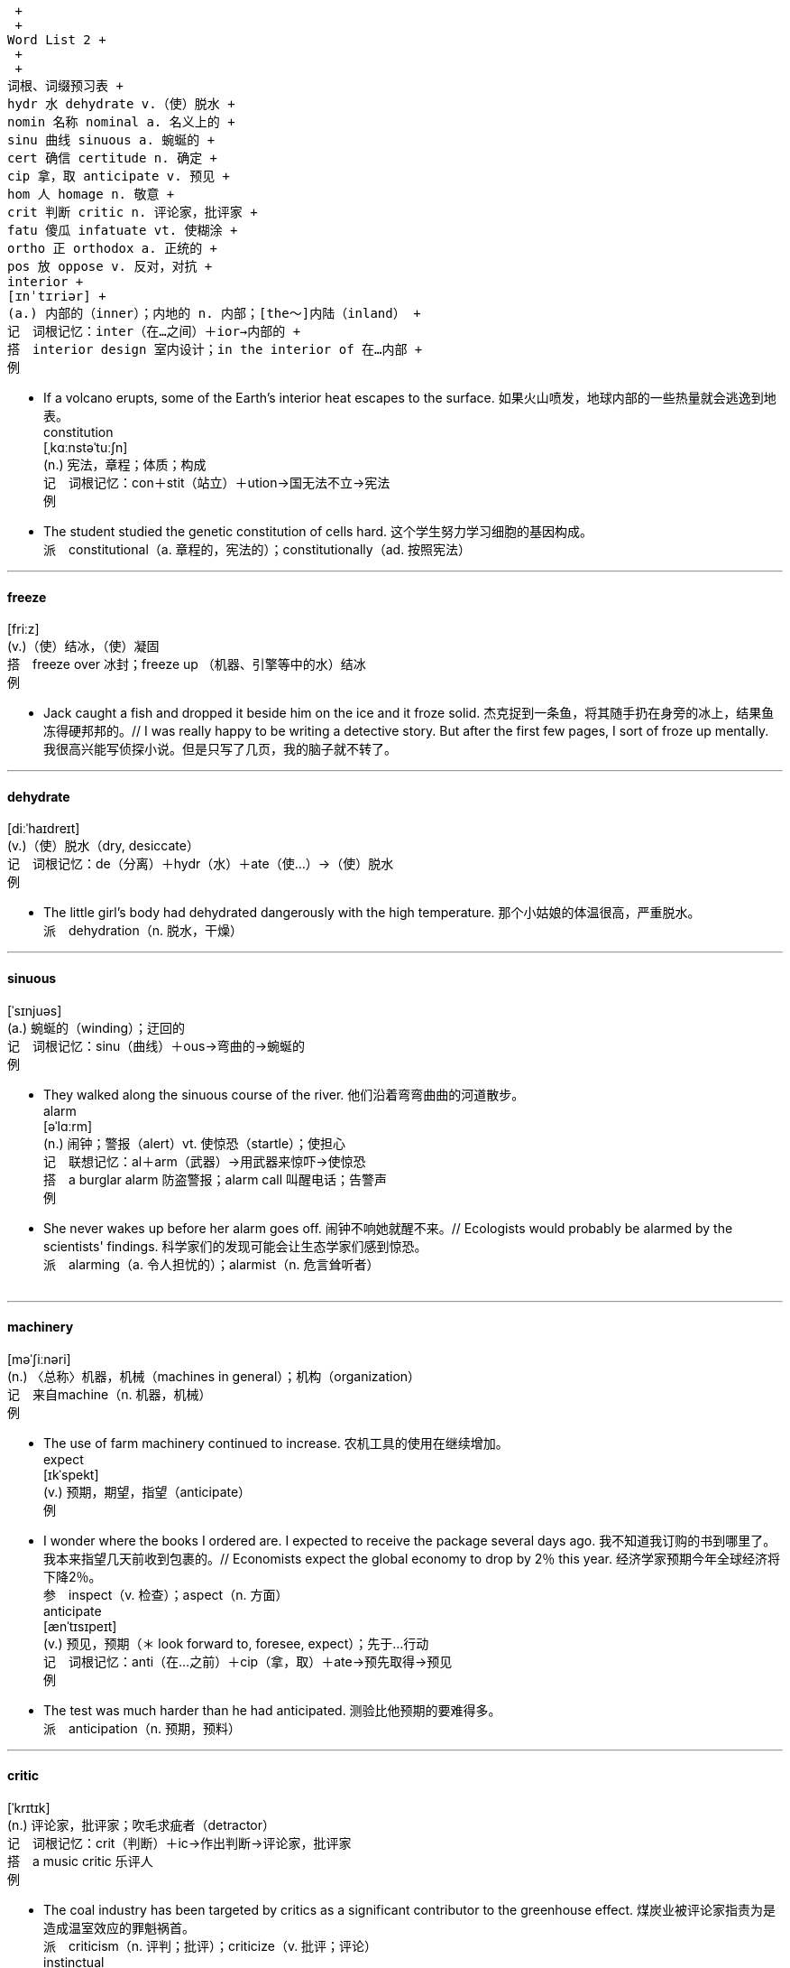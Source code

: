  +
 +
Word List 2 +
 +
 +
词根、词缀预习表 +
hydr 水 dehydrate v.（使）脱水 +
nomin 名称 nominal a. 名义上的 +
sinu 曲线 sinuous a. 蜿蜒的 +
cert 确信 certitude n. 确定 +
cip 拿，取 anticipate v. 预见 +
hom 人 homage n. 敬意 +
crit 判断 critic n. 评论家，批评家 +
fatu 傻瓜 infatuate vt. 使糊涂 +
ortho 正 orthodox a. 正统的 +
pos 放 oppose v. 反对，对抗 +
interior +
[ɪnˈtɪriər] +
(a.) 内部的（inner）；内地的 n. 内部；[the～]内陆（inland） +
记　词根记忆：inter（在…之间）＋ior→内部的 +
搭　interior design 室内设计；in the interior of 在…内部 +
例　

- If a volcano erupts, some of the Earth's interior heat escapes to the surface. 如果火山喷发，地球内部的一些热量就会逃逸到地表。 +
constitution +
[ˌkɑːnstəˈtuːʃn] +
(n.) 宪法，章程；体质；构成 +
记　词根记忆：con＋stit（站立）＋ution→国无法不立→宪法 +
例　

- The student studied the genetic constitution of cells hard. 这个学生努力学习细胞的基因构成。 +
派　constitutional（a. 章程的，宪法的）；constitutionally（ad. 按照宪法） +

---

==== freeze +
[friːz] +
(v.)（使）结冰，（使）凝固 +
搭　freeze over 冰封；freeze up （机器、引擎等中的水）结冰 +
例　

- Jack caught a fish and dropped it beside him on the ice and it froze solid. 杰克捉到一条鱼，将其随手扔在身旁的冰上，结果鱼冻得硬邦邦的。// I was really happy to be writing a detective story. But after the first few pages, I sort of froze up mentally. 我很高兴能写侦探小说。但是只写了几页，我的脑子就不转了。 +

---

==== dehydrate +
[diːˈhaɪdreɪt] +
(v.)（使）脱水（dry, desiccate） +
记　词根记忆：de（分离）＋hydr（水）＋ate（使…）→（使）脱水 +
例　

- The little girl's body had dehydrated dangerously with the high temperature. 那个小姑娘的体温很高，严重脱水。 +
派　dehydration（n. 脱水，干燥） +

---

==== sinuous +
[ˈsɪnjuəs] +
(a.) 蜿蜒的（winding）；迂回的 +
记　词根记忆：sinu（曲线）＋ous→弯曲的→蜿蜒的 +
例　

- They walked along the sinuous course of the river. 他们沿着弯弯曲曲的河道散步。 +
alarm +
[əˈlɑːrm] +
(n.) 闹钟；警报（alert）vt. 使惊恐（startle）；使担心 +
记　联想记忆：al＋arm（武器）→用武器来惊吓→使惊恐 +
搭　a burglar alarm 防盗警报；alarm call 叫醒电话；告警声 +
例　

- She never wakes up before her alarm goes off. 闹钟不响她就醒不来。// Ecologists would probably be alarmed by the scientists' findings. 科学家们的发现可能会让生态学家们感到惊恐。 +
派　alarming（a. 令人担忧的）；alarmist（n. 危言耸听者） +
 +

---

==== machinery +
[məˈʃiːnəri] +
(n.) 〈总称〉机器，机械（machines in general）；机构（organization） +
记　来自machine（n. 机器，机械） +
例　

- The use of farm machinery continued to increase. 农机工具的使用在继续增加。 +
expect +
[ɪkˈspekt] +
(v.) 预期，期望，指望（anticipate） +
例　

- I wonder where the books I ordered are. I expected to receive the package several days ago. 我不知道我订购的书到哪里了。我本来指望几天前收到包裹的。// Economists expect the global economy to drop by 2％ this year. 经济学家预期今年全球经济将下降2％。 +
参　inspect（v. 检查）；aspect（n. 方面） +
anticipate +
[ænˈtɪsɪpeɪt] +
(v.) 预见，预期（＊ look forward to, foresee, expect）；先于…行动 +
记　词根记忆：anti（在…之前）＋cip（拿，取）＋ate→预先取得→预见 +
例　

- The test was much harder than he had anticipated. 测验比他预期的要难得多。 +
派　anticipation（n. 预期，预料） +

---

==== critic +
[ˈkrɪtɪk] +
(n.) 评论家，批评家；吹毛求疵者（detractor） +
记　词根记忆：crit（判断）＋ic→作出判断→评论家，批评家 +
搭　a music critic 乐评人 +
例　

- The coal industry has been targeted by critics as a significant contributor to the greenhouse effect. 煤炭业被评论家指责为是造成温室效应的罪魁祸首。 +
派　criticism（n. 评判；批评）；criticize（v. 批评；评论） +
instinctual +
[ɪnˈstɪŋktʃuəl] +
(a.) 本能的 +
例　

- We must completely understand and be aware of its instinctual behavior. 我们必须充分理解并意识到它的本能行为。 +
uncanny +
[ʌnˈkæni] +
(a.) 神秘的（weird）；易乎寻常的（unusual） +
记　联想记忆：un（不）＋can（能）＋ny→不能理解的→异乎寻常的 +
例　

- The magician says it doesn't end here, and the uncanny part is yet to come. 魔术师说，魔术到此并未结束，神秘的还在后头。 +
arrest +
[əˈrest] +
(n.)/vt. 逮捕，拘留；停止，阻止；吸引 +
记　联想记忆：ar（表加强）＋rest（休息）→让人休息→拘留；停止 +
例　

- The suspect was put under arrest by the police. 嫌疑犯被警察逮捕了。 +
 +

---

==== sprinkle +
[ˈsprɪŋkl] +
(v.) 撒，洒，喷 n. 少量 +
记　联想记忆：sprin（看做spring，春天）＋kle→春天的阳光洒在身上很舒服→洒 +
例　

- Sprinkle some pepper on the dish when it's done. 菜出锅后，在上面撒点胡椒粉。 +

---

==== orthodox +
[ˈɔːrθədɑːks] +
(a.) 传统的；正统的 +
记　词根记忆：ortho（正）＋dox（观点）→正统观点的→正统的 +
例　

- The orthodox Thanksgiving dinner must have turkey and pumpkin pie. 传统的感恩节晚餐必须有火鸡和南瓜派。 +
preliterate +
[ˌpriːˈlɪtərət] +
(a.) 文字出现以前的，没有文字的 +
记　词根记忆：pre（在…前面）＋liter（文字）＋ate→文字出现以前的 +
例　

- In preliterate societies oral literature was widely shared; it saturated the society and was as much a part of living as food, clothing, shelter, or religion. 在文字出现以前，口头文学被广泛传播。口头文学遍布社会，与食物、衣服、住处或宗教一样，是生活的重要组成部分。 +

---

==== nominal +
[ˈnɑːmɪnl] +
(a.) 名义上的；（费用等）微不足道的 +
记　词根记忆：nomin（名称）＋al→名义上的 +
搭　nominal assets 名义资产 +
例　

- Frank is only a nominal chairman; the real work is done by others. 弗兰克只是名义上的主席，实际工作是其他人做的。 +

---

==== certitude +
[ˈsɜːrtɪtuːd] +
(n.) 确定，确信；必然性（certainty） +
记　词根记忆：cent（确信）＋it＋ude（表状态，名词后缀）→确定 +
搭　moral certitudes 道德信念 +
例　

- The old man told me with absolute certitude there was a shoeshop on the corner. 那个老人十分确定地告诉我街角就有一家鞋店。 +

---

==== hustle +
[ˈhʌsl] +
(n.) 忙碌 vt. 猛推；催促 +
搭　hustle and bustle 熙熙攘攘 +
例　

- I hate the hustle and bustle of the city life. 我讨厌城市熙熙攘攘的生活。 +

---

==== fake +
[feɪk] +
(a.) 冒充的 n. 假货；骗子 v. 伪造；伪装 +
记　联想记忆：打击造（make）假（fake） +
例　

- This e-mail is fake. I'm sure it's not sent by Mark. 这封邮件是假的，我确信不是马克发的。// All the paintings proved to be fakes. 所有的画最后被证实都是赝品。 +
 +
engrave +
[ɪnˈɡreɪv] +
vt.（在…上）雕刻；铭刻 +
记　联想记忆：en（进入）＋grave（坟墓）→进入坟墓也要记着，真是刻骨铭心→铭刻 +
例　

- The teacher told us to engrave these rules on our minds. 老师告诉我们要把这些规则熟记于心。 +
 +

---

==== prohibit +
[prəˈhɪbɪt] +
(v.) 禁止，阻止（prevent） +
记　词根记忆：pro（在…之前）＋hibit（拿住）→提前拿住→禁止 +
例　

- The government introduced a new law to prohibit smoking in public. 政府推出一项新法律以禁止在公众场所吸烟。 +

---

==== homage +
[ˈhɑːmɪʤ] +
(n.) 尊敬，敬意 +
记　词根记忆：hom（人）＋age（集体名词后缀）→敬意 +
例　

- Many people came to pay homage to those soldiers who died in the war. 很多人前来向在战争中牺牲的士兵致敬。 +

---

==== dramatize +
[ˈdræmətaɪz] +
(v.) 改编成戏剧；（使）戏剧化，戏剧性地表现 +
记　来自drama（n. 戏剧） +
例　

- He intended his novel to dramatize the relationship between sense and sensibility. 他想在小说里戏剧化地描写理智与情感的关系。 +
infatuate +
[ɪnˈfætʃueɪt] +
vt. 使迷恋；使糊涂（confuse） +
记　词根记忆：in＋fatu（傻瓜）＋ate（使…）→使成为傻瓜→使糊涂 +
例　

- The part that makes people infatuate Barbie the most is her countless beautiful clothes. 最使人们痴迷于芭比的是她有着数不清的漂亮衣服。 +
exclusive +
[ɪkˈskluːsɪv] +
(a.) 独占的；除外的，排他的；奢华的 n. 独家新闻 +
记　词根记忆：ex（出）＋clus（关闭）＋ive（形容词后缀）→把其余的都关在门外→独占的 +
搭　exclusive of 除…外，不计算在内 +
例　

- The two options are not mutually exclusive. 这两个选择并不互相排斥。// That is one of the most exclusive clubs in this city. 那是这个城市最高档的俱乐部之一。 +

---

==== cynical +
[ˈsɪnɪkl] +
(a.) 愤世嫉俗的，冷嘲热讽的（sardonic） +
记　来自cynic（n. 愤世嫉俗者） +
例　

- With a cynical view, the young man is easily to go to extremes. 这个年轻人持有愤世嫉俗的观点，很容易走极端。 +
 +

---

==== discriminate +
[dɪˈskrɪmɪneɪt] +
(v.) 区别；歧视（differentiate） +
记　词根记忆：dis（分开）＋crimin（分开）＋ate→分开对待→区别；歧视 +
搭　discriminate between 区别；discriminate against 歧视 +
例　

- You must learn to discriminate right from wrong. 你必须学会明辨是非。 +
associate +
[əˈsoʊʃieɪt] v. 结交（＊ consort）；关联（relate） +
[əˈsoʊʃiət] a. 副的；合伙的 n. 伙伴（companion, partner） +
记　词根记忆：as（表加强）＋soci（结交；同伴）＋ate→关联；伙伴 +
例　

- I don't like you associating with those boys. 我不喜欢你和那些男孩混在一起。// The young girl is closely associated in the public mind with horror movies. 在公众的心目中，那个年轻女孩总是和恐怖电影紧密联系在一起。 +
派　associated（a. 关联的；联合的）；association（n. 协会；联合） +

---

==== spare +
[sper] +
vt. 抽出（时间等）；免除 a. 备用的；空闲的（free）n. 备用品（reserve） +
例　

- I don't know if I could spare the time. 我不知道能否抽出空来。// We arrived at the airport with ten minutes to spare. 我们赶到机场时还剩十分钟。 +

---

==== database +
[ˈdeɪtəbeɪs] +
(n.) 数据库 +
记　组合词：data（数据）＋base（基地）→数据库 +
例　

- You can't use the figures from the database, because it is flawed. 这个数据库有缺陷，你不能用里面的数据。 +

---

==== proclaim +
[prəˈkleɪm] +
(v.) 宣布，声明（declare, announce）；显示（display） +
记　联想记忆：pro（在…前面）＋claim（叫，喊）→在前面大叫大喊→宣布 +
例　

- Advocates of organic foods frequently proclaim that such products are safer and more nutritious than others. 有机食品的支持者经常宣称这些产品比其他食品更加安全，更有营养。 +
参　exclaim（v. 惊呼）；reclaim（vt. 要求归还） +

---

==== level +
[ˈlevl] +
(n.) 水平；高度（altitude）；级别 a. 平坦的（plain）；等高的 vt. 夷平，使平坦 +
搭　level off/out（经过急剧的涨落后）保持平稳发展 +
例　

- I just had to get his signature to take an upper level seminar. 我必须得到他的签名，才能参加高水平的研讨会。// The mountains were leveled and their debris dumped into the oceans. 山脉被夷平，岩屑注入了海洋。 +

---

==== controversy +
[ˈkɑːntrəvɜːrsi] +
(n.) 争论，辩论（dispute, argument） +
记　词根记忆：contro（反）＋vers（转）＋y→因反对而转向另一方→争论，辩论 +
搭　arouse/cause controversy 引起争论 +
例　

- Peary's claim was surrounded by controversy. 皮尔里的声明饱受争议。// There was a bitter controversy over his latest novel. 关于他最新的小说，存在着激烈的争论。 +
派　controversial（a. 有争议的；好争论的） +
 +
oppose +
[əˈpoʊz] +
(v.) 反对，对抗（object, resist） +
记　词根记忆：op（反）＋pos（放）＋e→反着放→反对，对抗 +
例　

- Politicians rarely opposed the government's generous support of business owners. 政客们很少反对政府对企业家的慷慨支持。 +
派　opposed（a. 反对的）；opposing（a. 反向的；相反的） +

---

==== toxic +
[ˈtɑːksɪk] +
(a.) 有毒的（poisonous）；中毒的 +
记　发音记忆：逃（一）个是（一）个→酒里有毒，赶快逃→有毒的 +
例　

- Some plant tissues contain a diverse array of toxic or potentially toxic substances. 某些植物组织含有各种有毒或可能有毒的物质。 +
派　toxicity（n. 毒性） +

---

==== lead +
[liːd] +
(v.) 领导，引导；领先，占首位；通向，导致，引起 n. 带领，引导 +
搭　lead to 导致；通向；lead the way 带路，引路 +
例　

- For some students, these part-time jobs could lead to full-time work after graduation as they may offer experience in their own fields. 对一些学生而言，这些兼职为他们在各自的领域提供经验，帮助他们在毕业后找到全职工作。// What probably leads people to choose gourmet coffees over regular brands? 什么可能使人们选择极品咖啡而非普通品牌的咖啡呢？// +
A: I can't believe that Prof. Lawrence is going to retire. +
B: He's still going to lead a seminar each semester though. +
A：我不敢相信劳伦斯教授就要退休了。 +
B：不过他还是会每个学期组织一次研讨会。 +
参　head（n. 头） +

---

==== rustproof +
[ˈrʌstpruːf] +
(a.) 不锈的 +
记　组合词：rust（铁锈；生锈）＋proof（防…的）→防止生锈的→不锈的 +
例　

- Stainless products are so popular because they are rustproof. 不锈钢产品不会生锈，所以大受欢迎。 +

---

==== sunlit +
[ˈsʌnlɪt] +
(a.) 阳光照射的 +
记　联想记忆：sun（太阳）＋lit（light的过去分词，照亮）→阳光照射的 +
例　

- Icebergs are graceful, stately, inspiring in calm, sunlit seas. 在阳光照射的平静海洋上，冰山优雅壮观，令人鼓舞。 +

---

==== profession +
[prəˈfeʃn] +
(n.) 职业（occupation）；同行；专业（specialty）；宣称 +
搭　 enter/go into a profession 从事／加入一个行业 +
例　

- She was a teacher by profession. 她的职业是教师。 +

---

==== hay +
[heɪ] +
(n.) 干草（stover） +
搭　hay stack 干草堆 +
 +
vegetarian +
[ˌveʤəˈteriən] +
(n.) 素食者 a. 素食者的 +
搭　vegetarian principles 素食主义；a vegetarian restaurant 素食饭馆 +
例　

- Obtaining enough protein in the diet is especially important for vegetarians. 对素食者而言，从膳食中获得足够的蛋白质尤其重要。 +

---

==== column +
[ˈkɑːləm] +
(n.) 专栏（文章）；圆柱，支柱（pillar）；纵队 +
例　

- I always read his column in the magazine. 我一直读他在杂志上的专栏文章。// The temple is supported by marble columns. 这座庙宇由大理石柱支撑着。 +

---

==== microbe +
[ˈmaɪkroʊb] +
(n.) 微生物，细菌（bacteria, germ） +
记　词根记忆：micro（微小的）＋be（＝bio 生命）→微生物 +
例　

- Microbes are one of the oldest forms of life on Earth. 细菌是地球上最古老的生命形式之一。 +
派　microbial（a. 由细菌引起的）；microbiology（n. 微生物学） +

---

==== homestead +
[ˈhoʊmsted] +
(n.) 家宅，农庄；宅地 +
例　

- The original Homestead Act was signed into law by President Abraham Lincoln in 1862. 《宅地法》最早于1862年由亚伯拉罕·林肯总统签署成为法律。 +
派　homesteader（n. 农场所有人；自耕农） +

---

==== canyon +
[ˈkænjən] +
(n.) 峡谷 +
例　

- The Grand Canyon was considered a barrier to travelers. 人们认为大峡谷是旅行者的一个障碍。 +
参　crayon（n. 蜡笔） +

---

==== portraiture +
[ˈpɔːrtrətʃər] +
(n.) 画像技法；肖像，画像 +
例　

- Many innovations in the various forms of portraiture evolved during this fertile period. 在这个多产的时期，各种画像技法都得到大量创新。 +
参　landscape（n. 风景画） +
alloy +
[ˈælɔɪ] n. 合金 [əˈlɔɪ] vt. 使成合金 +
记　联想记忆：all（所有的）＋oy→把所有金属混在一起→合金 +
例　

- Brass ɪs an alloy of copper and zinc. 黄铜是铜锌合金。 +
microscopic +
[ˌmaɪkrəˈskɑːpɪk] +
(a.) 用显微镜可见的；极小的 +
记　词根记忆：micro（微小的）＋scop（看）＋ic→小得看不清的→极小的 +
搭　a microscopic creature 微生物；a microscopic analysis 显微镜分析 +
例　

- Compared with a mountain, the rock is microscopic. 与大山相比，石头显得极其微小。 +

---

==== verse +
[vɜːrs] +
(n.) 诗歌（poetry）；韵文（rhyme）；诗节 +
记　词根记忆：vers（转）＋e→诗歌的音节百转千回→诗歌 +
例　

- Walt Whitman originated a distinctive form of free verse. 沃尔特·惠特曼创造了一种独特的自由诗体。 +

---

==== credential +
[krəˈdenʃl] +
(n.) 证书（certificate）；文凭（diploma）；资格（qualification） +
记　词根记忆：cred（相信）＋ential→让人相信的东西→证书 +
例　

- None of the people who applied for the job has the required credentials. 申请这份工作的人都不具备所需的证书。 +

---

==== towering +
[ˈtaʊərɪŋ] +
(a.) 高耸的（topping）；杰出的 +
记　联想记忆：tower（塔）＋ing→像塔一样的→高耸的 +
例　

- Towering skyscrapers cast long shadows at dusk. 耸入云霄的摩天大楼在黄昏时分投射出长长的影子。 +

---

==== pervasive +
[pərˈveɪsɪv] +
(a.) 普遍深入的；遍及的，弥漫的 +
记　来自pervade（vt. 弥漫，遍及） +
例　

- The basic fact has been the most pervasive influence in determining the social arrangements and cultural practices of the people. 这一基本事实已最普遍深入地影响着人们的社交安排和文化习俗。 +

---

==== lush +
[lʌʃ] +
(a.) 茂盛的（flourishing） +
例　

- Severin began to paint large, lush still lifes of flowers, fruit, or both. 塞弗兰开始创作花卉、水果或两者兼而有之的大幅葱翠静物写生。 +
派　lushness（n. 草木茂盛） +
参　blush（v./n. 脸红）；slush（n. 烂泥） +

---

==== igneous +
[ˈɪɡniəs] +
(a.) 火的，似火的；火成的，火成岩的 +
记　词根记忆：ign（火）＋eous→火的 +
例　

- Intrusive igneous rocks are formed from magma that cools and solidifies within the crust of a planet. 侵入火成岩由在行星表面冷却并凝固的岩浆形成。 +

---

==== salient +
[ˈseɪliənt] +
(a.) 显著的，突出的（distinct, outstanding） +
记　词根记忆：sal（跳）＋ient→跳出来的→突出的 +
例　

- He pointed out the salient features of the new design. 他指出了新设计的几个显著特征。 +

---

==== rescue +
[ˈreskjuː] +
vt./n. 营救，搭救（save） +
记　联想记忆：res（看做rest，休息）＋cue（线索）→放弃休息紧追线索，进行营救→营救 +
例　

- We only try to rescue the most valuable first-edition books in our collection. 我们只尽力抢救收藏中最珍贵的首版书。 +
 +
acquire +
[əˈkwaɪər] +
vt. 获得，取得（＊ obtain, gain） +
记　词根记忆：ac（表加强）＋quir（追求）＋e→不断寻求才能获得→获得 +
例　

- They have just acquired a starting capital of $900,000. 他们刚刚获得90万美元的启动资金。 +
派　acquired（a. 后天习得的，已获得的）；acquisition（n. 获得，习得） +
参　require（vt. 需要）；inquire（v. 询问） +
geometry +
[ʤiˈɑːmətri] +
(n.) 几何，几何学 +
记　词根记忆：geo（地）＋metr（测量）＋y→测量地表的学科→几何学 +
例　

- I had the wrong date for my geometry test. 我记错几何测试的日期了。 +
派　geometric（a. 几何的；几何图案的）；geometrically（ad. 几何学上）；geometrician（n. 几何学者） +

---

==== inner +
[ˈɪnər] +
(a.) 内部的；内心的 n. 内部；内心 +
记　词根记忆：in（在…里面）＋ner→内部的；内心的 +
例　

- The drama reflected the inner frustrations of the dramatist. 这部戏剧反映了剧作家内心的挫败感。 +
派　innermost（a. 最里面的） +

---

==== combine +
[kəmˈbaɪn] +
(v.)（使）联合，（使）结合（＊ fuse, unite） +
记　词根记忆：com（共同）＋bi（两个）＋ne→使两个在一起→（使）结合 +
例　

- In public ceremonies singing is combined with dancing and with music from a variety of instruments. 在公共仪式上，歌唱与舞蹈以及各种乐器演奏的音乐结合在一起。 +

---

==== shrivel +
[ˈʃrɪvl] +
(v.)（使）枯萎 +
记　联想记忆：sh（音似：使）＋rivel（看做river，河流）→天气干旱使河流无水，树木枯萎→（使）枯萎 +
例　

- The hot weather had shriveled the leaves on the plants. 天气炎热，植物的叶子都蔫了。 +
派　shriveled（a. 干巴的；枯萎的） +

---

==== infancy +
[ˈɪnfənsi] +
(n.) 幼年（babyhood）；（发展或生长的）初期（beginning） +
记　来自infant（n. 婴儿，幼儿） +
搭　in one's infancy 处于初创期 +
例　

- In the Earth's infancy, its surface was warm enough for life. 地球形成初期，其表面很温暖，能维持生命。 +

---

==== syrup +
[ˈsɪrəp] +
(n.) 糖浆 +
记　联想记忆：sy＋rup（看做cup，杯）→一杯一杯地喝糖浆→糖浆 +
例　

- The syrup may also be sugar-free. 糖浆也可以是无糖的。 +

---

==== hemp +
[hemp] +
(n.) 大麻（纤维）；由大麻制成的麻醉药 +
例　

- It is illegal to grow hemp in the United States, although some related medicines are legally imported. 在美国种植大麻是非法的，尽管与其相关的药物可以合法进口。 +

---

==== ethical +
[ˈeθɪkl] +
(a.) 道德的（moral） +
例　

- In his positive ethical viewpoint, George tries to support the opinion that human beings should live in harmony with nature. 乔治具有积极的道德观，他尽力支持人类应该与自然和谐共处的观点。 +
参　ethnic（a. 人种的，种族的） +

---

==== weed +
[wiːd] +
(n.) 杂草；水草 +
记　联想记忆：种子（seed）在杂草（weed）中顽强生长 +
例　

- The yard was overgrown with weeds. 庭院里杂草丛生。 +

---

==== trend +
[trend] +
(n.) 趋势，倾向（＊ tendency） +
记　联想记忆：倾向（tend）加r还是倾向（trend） +
搭　economic trend 经济趋势 +
例　

- Other trends and inventions had also helped make it possible for Americans to vary their daily diets. 其他趋势和发明也使得美国人改变日常膳食成为可能。 +
 +

---

==== motivate +
[ˈmoʊtɪveɪt] +
vt. 激励（＊ stimulate, impel）；激发（inspire） +
记　词根记忆：mot（移动）＋iv＋ate（使…）→激励；激发 +
例　

- The students need to be motivated. 学生需要激励。 +
派　motivated（a. 有动机的；由…推动的）；motivation（n. 动机；刺激） +
 +

---

==== dilate +
[daɪˈleɪt] +
(v.)（使）膨胀，扩大（expand）；详述 +
记　词根记忆：di（分开）＋lat（搬运）＋e→分别搬运→（使）膨胀 +
搭　dilate on/upon 详述 +
例　

- The doctor told me red wine could help to dilate my blood vessels. 医生告诉我说，红葡萄酒有助于扩张血管。 +
参　dilute（vt. 冲淡，稀释） +

---

==== peak +
[piːk] +
(a.) 最高的，高峰的 n. 最高点，顶峰（＊ maximum, summit） +
记　发音记忆：“匹克”→奥林匹克的精神之一就是挑战极限，到达顶峰→顶峰 +
例　

- After the peak year of 1957, the birth rate in Canada began to decline. 加拿大的出生率在1957年达到顶峰，之后开始下降。 +

---

==== homing +
[ˈhoʊmɪŋ] +
(a.) 有返回原地本能的 +
搭　homing pigeon 信鸽 +
例　

- Many birds have a remarkable homing instinct. 很多鸟类都具有了不起的返回原地的本能。 +

---

==== flagellum +
[fləˈʤeləm] +
(n.) [pl. flagella] 鞭毛 +
记　词根记忆：flagell（鞭子）＋um→鞭毛 +
例　

- Many bacteria lack flagella and cannot move about by their own power. 很多细菌没有鞭毛，不能靠自身的力量移动。 +

---

==== intricate +
[ˈɪntrɪkət] +
(a.) 错综复杂的（＊ complex） +
记　词根记忆：in（在…里面）＋tric（小障碍物）＋ate→里面有小障碍物的→错综复杂的 +
例　

- A city is more intricate than a village. 城市比村庄更加错综复杂。 +

---

==== tournament +
[ˈtɜːrnəmənt] +
(n.) 比赛（game, match）；锦标赛（title match） +
记　联想记忆：这样巡回（tour）参加比赛（tournament）真是个折磨（torment） +
例　

- I almost forgot to tell you about the all-day volleyball tournament going on. 我差点忘了告诉你现在全天都在举行排球锦标赛。 +
advocate +
[ˈæedvəkeɪt] vt. 提倡（recommend publicly） +
[ˈædvəkət] n. 倡导者（＊ proponent） +
记　词根记忆：ad（表加强）＋voc（叫喊）＋ate→大声呼喊→提倡 +
例　

- They advocate the use of masonry in the construction of skyscrapers. 他们提倡在建造摩天大楼时使用石工技术。 +
派　advocacy（n. 拥护，支持） +

---

==== crush +
[krʌʃ] +
vt. 碾碎（grind）；使变形；镇压 +
记　联想记忆：碰撞（crash）后被碾碎（crush） +
例　

- The weight of a tornado can crush a building's roof when it passes overhead. 龙卷风经过时能将建筑物的屋顶摧毁。 +
参　crash（v./n. 碰撞） +
ingredient +
[ɪnˈɡriːdiənt] +
(n.) 成分，要素（element）；（烹调的）原料 +
记　词根记忆：in（里，内）＋gred（＝grad 进入）＋ient→构成物体的内部物质→成分 +
例　

- The weather map became an essential ingredient in the redesign of the American newspaper. 气象图成为美国报纸改版的基本要素。// You can get all the ingredients at any supermarkets. 你可以在任何超市买到所有原料。 +

---

==== terminal +
[ˈtɜːrmɪnl] +
(n.) 终点站（destination）；终点；航站楼 a. 末端的（endmost） +
记　词根记忆：termin（边界）＋al→末端的 +
搭　passenger terminal 客运枢纽站 +
例　

- You'd be better off calling the terminal for a new schedule. 你最好给终点站打电话索取新的时刻表。 +
参　terminus（n. 终点站）；terminate（v. 终止，结束） +

---

==== rub +
[rʌb] +
(n.)/v. 擦，摩擦 +
记　rubber（n. 橡皮）就是来自这个词 +
例　

- If you rub some soap on that drawer, it might stop sticking. 如果你在抽屉上擦点肥皂，抽屉可能就不会再卡住了。 +

---

==== mighty +
[ˈmaɪti] +
(a.) 强有力的（powerful）；巨大的 +
例　

- This circumstance was mitigated by the mighty river and lake systems. 强有力的河流和湖泊系统减轻了这种状况。 +

---

==== accident +
[ˈæksɪdənt] +
(n.) 意外事件，事故 +
记　词根记忆：ac（向）＋cid（落，掉）＋ent→东西从天而降落向某人→意外事件 +
例　

- According to the new statistics, one in seven accidents is caused by drunken drivers. 最新统计数据表明，七起事故中就有一起是由醉酒驾驶造成的。 +
派　accidental（a. 意外的，偶然的）；accidentally（ad. 意外地，偶然地） +
 +
inflammation +
[ˌɪnfləˈmeɪʃn] +
(n.) 炎症，发炎 +
例　

- The connection between inflammation and heart disease, arthritis, and other chronic ailments has become increasingly clear. 炎症与心脏病、关节炎及其他慢性病之间的关系已变得越来越清晰。 +
shield +
[ʃiːld] +
(n.) 防护物（defense）；盾 vt. 保护（＊ protect, defend） +
例　

- The mountains surrounding Los Angeles effectively shield the city from the heat. 周边的山脉有效地使洛杉矶这个城市免受酷热之苦。 +

---

==== mammoth +
[ˈmæməθ] +
(a.) 巨大的（enormous, huge）n. 猛犸，毛象 +
记　发音记忆：原指古代的猛犸象，十分巨大 +
例　

- The mammoth statue known as the Statue of Liberty is located in New York. 那广为人知的巨大雕像——自由女神像就位于纽约。 +
 +

---

==== nightmare +
[ˈnaɪtmer] +
(n.) 噩梦；无法摆脱的恐惧；可怕的事 +
例　

- The journey turned into a nightmare when they lost their wallet. 他们的皮夹子丢了，这次旅游成了一场噩梦。// +
A: Why are you leaving so early? The movie doesn't start till seven. +
B: I don't want to be at the traffic there. It's a nightmare on the express way during rush hour. +
A：你为什么走这么早？电影7点才开始。 +
B：我不想堵在路上。高峰时段在高速路上简直是个噩梦。 +
 +
accord +
[əˈkɔːrd] +
(n.) 协议，条约 v. 与…一致，符合（agree） +
记　词根记忆：ac＋cord（心）→双方达成一条心→协议，条约 +
搭　in accord with 与…一致，符合；of one's own accord 自动地 +
例　

- An accord with the labor union was reached at about midnight. 约在午夜时分，与工会达成了一致。 +
参　concord（n. 和睦；公约） +

---

==== versus +
[ˈvɜːrsəs] +
prep. 对，对抗；与…相对，与…相比 +
记　词根记忆：vers（转）＋us→转向→与…相对；常缩写成vs +
例　

- It is England versus Brazil in the final. 决赛是英格兰队对巴西队。// When the scientists looked at the shoot versus the root surface, they found that the shoot surface, with all of its leaves, had a total surface area of about five square meters. 科学家们对比芽部和根部的表面时发现，将所有叶片面积计算在内，芽部的总表面积约为五平方米。 +
 +

---

==== musician +
[mjuˈzɪʃn] +
(n.) 音乐家，乐师 +
例　

- Even great musicians require constant practice. 伟大的音乐家也需要不断练习。 +
 +
 +
Word List 3 +
 +
 +
词根、词缀预习表 +
pli 满，填满 compliment vt./n. 赞美 +
trig 小障碍物 intrigue n. 阴谋 +
gen 出生 genius n. 天赋 +
not 知道 connote v. 暗示 +
put 想 repute v. 认为 +
ced 走 secede vi. 正式脱离 +
mort 死亡 mortality n. 死亡率 +
sol 安慰 console vt. 安慰，抚慰 +
vis 看 visual a. 视觉的 +
men 引导 amenable a. 顺从的 +

---

==== dwarf +
[dwɔːrf] +
vt. 使显得矮小，使相形见绌（outshine）a. 矮小的 n. 侏儒，矮人 +
搭　dwarf star 矮星 +
例　

- Cotton became the main American export, dwarfing all other products. 棉花超过所有其他产品，成为美国主要的出口商品。 +

---

==== classic +
[ˈklæsɪk] +
(a.) 经典的；典型的（typical）n. 经典作品；[pl.]古典文学 +
例　

- The girl displayed the classic symptoms of depression. 那个女孩表现出了忧郁症的典型症状。// The novel may become a classic. 这部小说可能会成为经典。 +

---

==== muggy +
[ˈmʌɡi] +
(a.)（天气）闷热的（fuggy） +
例　

- I was expecting another hot, muggy day, but the wind's cooled things off. 我本以为这又是炎热潮湿的一天，但是风已经使天气凉爽了。 +

---

==== skyscraper +
[ˈskaɪskreɪpər] +
(n.) 摩天楼 +
记　联想记忆：sky（天）＋scrape（摩擦）＋r→楼高得可以擦到天→摩天楼 +
例　

- Skyscrapers became popular in this country during the 1990s. 20世纪90年代摩天楼在该国开始流行起来。 +
compliment +
[ˈkɑmplɪment] vt. 赞美，称赞 +
[ˈkɑmplɪmənt] n. 赞美（praise）；［常pl.］问候（regards） +
记　词根记忆：com（共同）＋pli（满，填满）＋ment（名词后缀）→一起满足某人的愿望→赞美 +
例　

- The young man complimented her on her good table manners. 那个年轻男子夸奖她得体的餐桌礼仪。// Thanks for your compliments. 谢谢你的赞誉。 +
派　complimentary（a. 赞赏的） +
参　complement（vt. 补充）；implement（n. 工具 vt. 实现） +
 +

---

==== pest +
[pest] +
(n.) 害虫；令人讨厌的人（或物）（nuisance） +
记　发音记忆：“拍死它”→见到害虫就拍死它→害虫 +
例　

- The boy is being a real pest. 那个小男孩真是讨厌。 +
参　pesticide（n. 杀虫剂）；insect（n. 昆虫）；bug（n. 小虫，臭虫） +
 +

---

==== genius +
[ˈʤiːniəs] +
(n.) 天才（talent）；天赋（endowment） +
记　词根记忆：gen（出生）＋ius→天生具有的才能→天赋 +
例　

- They insisted that The Iliad and The Odyssey could have been the work of a single poetic genius. 他们坚持认为《伊利亚特》和《奥德赛》是一位天才诗人的作品。 +

---

==== repute +
[rɪˈpjuːt] +
(v.)（被）称为，认为（consider）n. 名声，名誉（reputation） +
记　词根记忆：re（再，又）＋put（想）＋e→反复想→认为 +
例　

- The hotel was reputed to be the best in the country. 这家酒店据说是该国最好的。// My father is a writer of international repute. 我父亲是一位享有国际声誉的作家。 +
派　reputation（n. 名誉）；reputedly（ad. 据说）；disrepute（n. 丧失名誉） +

---

==== fauna +
[ˈfɔːnə] +
(n.) 动物群 +
记　来自Faunus（潘纳斯，罗马神话中的动物之神） +
例　

- The region's rich fauna attracts frequent visits of large vertebrates, such as whale sharks and dolphins. 该地区丰富的动物群吸引鲸鲨、海豚等大型脊椎动物经常来访。 +
参　flora（n. 植物群） +

---

==== healthful +
[ˈhelθfl] +
(a.) 有益健康的 +
例　

- The old man lived to 84 years old with little illness, largely due to his healthful living habits. 那个老人活到84高龄，而且少病痛，很大程度上要归功于其健康的生活习惯。 +
sympathetic +
[ˌsɪmpəˈθetɪk] +
(a.) 感应的，交感的；有同情心的；体谅的 +
记　词根记忆：sym（共同）＋path（感觉）＋et＋ic→有着共同感觉的→感应的 +
搭　sympathetic vibration 共振 +
例　

- He is sympathetic and understanding. 他富有同情心，善解人意。 +

---

==== mortality +
[mɔːrˈtæləti] +
(n.) 死亡率 +
记　词根记忆：mort（死亡）＋al＋ity（表性质，名词后缀）→死亡率 +
例　

- Mortality from lung cancer is still increasing. 死于肺癌的人数仍在增长。 +

---

==== wanna +
[ˈwɔːnə] +
(v.)（＝want to）想要 +
例　

- Hey, Larry. Wanna meet a few of us for coffee in a little while? 你好，拉里。一会儿想和我们几个喝点咖啡吗？ +

---

==== predecessor +
[ˈpredəsesər] +
(n.) 前辈（＊ antecedent）；前任；（被取代的）原有事物 +
记　词根记忆：pre（在…前面）＋de＋cess（走）＋or（表人，名词后缀）→走在前面的人→前辈 +
例　

- The eighteenth century houses showed great interior improvements over their predecessors. 18世纪的房屋内部改进很大，胜过之前的房屋。 +

---

==== scrub +
[skrʌb] +
(v.) 擦洗；取消（计划等）n. 灌木丛（shrub）；丛林地带 +
记　联想记忆：走过灌木丛（scrub），腿上被擦破（rub）好几处 +
例　

- Mom is scrubbing the floor in the kitchen. 妈妈正在厨房里擦地板。 +

---

==== check +
[tʃek] +
(n.)（＝cheque）支票；账单；检查 v. 检查；制止 +
搭　check in 登记，报到；check out 付账后离开；查证；check up on 核实，查证 +
例　

- A mass of foreign tourists cash checks at the big bank. 很多外国游客在这家大银行把支票兑换成现金。// I have to get a check cashed to pay my bookstore bill. 我得兑现一张支票来支付书店的账单。// Check your work before handing it in. 交作业前先检查一遍。 +

---

==== dive +
[daɪv] +
vi./n. 跳水；潜水（submerge） +
例　

- The main purpose of my holiday to Greece was to go diving. 我去希腊度假的主要目的就是去潜水。 +
派　diver（n. 潜水员；跳水运动员） +
 +

---

==== rough +
[rʌf] +
(a.) 粗糙不平的（coarse）；粗暴的（tough）；艰难的 n. 高低不平的地面 +
例　

- Life in nineteenth century forts was very rough. 19世纪要塞里的生活非常艰苦。 +
派　roughness（n. 粗糙；粗暴） +

---

==== stain +
[steɪn] +
(v.) 沾污；留下污渍 n. 污点，污渍（spot） +
记　联想记忆：一下雨（rain），到处都是污点（stain） +
例　

- The events had stained her reputation unfairly. 这些事件使她背上了不该有的恶名。 +
派　stained（a. 满是污渍的；着色的） +

---

==== multiple +
[ˈmʌltɪpl] +
(a.) 多样的；多重的（various, manifold）n. 倍数 +
记　词根记忆：multi（多的）＋ple（折叠）→多样的；多重的 +
例　

- Glass can be decorated in multiple ways. 玻璃可以通过多种方式进行装饰。 +

---

==== visual +
[ˈvɪʒuəl] +
(a.) 视觉的 +
记　词根记忆：vis（看）＋ual→视觉的 +
搭　visual arts 视觉艺术；visual image 可视图像 +
例　

- Without Julie's photograph, no visual record of the work would exist. 如果没有朱莉的照片，这个作品就不存在视觉记录了。 +
派　visualize〔v. 想象，（使）形象化〕；visually（ad. 视觉上） +
rationality +
[ˌræʃəˈnæləti] +
(n.) 理性；合理性 +
记　来自rational（a. 合理的；理性的） +
例　

- The professor tells us: use your rationality not your experiences to deal with it when you confront a problem like this. 教授告诉我们：当遇到这种问题时，要用自己的理性来解决问题，而不是诉诸经验。 +

---

==== tout +
[taʊt] +
(v.) 吹捧；兜售 +
记　联想记忆：t＋out（在外面）→去外面兜售商品→兜售 +
例　

- Passengers should avoid the mini-cabs that tout for business. 旅客应离兜售商品的小车远点。 +

---

==== stubborn +
[ˈstʌbərn] +
(a.) 顽固的，倔强的；难对付的 +
记　联想记忆：生来（born）倔强（stubborn） +
例　

- The stubborn mayor finally agreed to have a dialogue with the strike workers. 固执的市长最终同意与罢工工人进行对话。 +

---

==== outrage +
[ˈaʊtreɪʤ] +
(n.) 暴行；愤慨 vt. 激怒 +
记　组合词：out（在外面）＋rage（狂怒）→过分狂怒→愤慨 +
例　

- Teachers responded with outrage, saying it was against the purpose of education. 老师们愤怒地回应，称这种做法违反了教育的宗旨。 +
intrigue +
[ˈɪntriːɡ] n. 阴谋，诡计 [ɪnˈtriːɡ] v. 密谋；迷住 +
记　词根记忆：in（进入）＋trig（＝tric 小障碍物）＋ue→在里面放小障碍物→搞阴谋诡计→阴谋 +
例　

- This intrigue has been going on for centuries. 这一阴谋已持续了数世纪。 +

---

==== connote +
[kəˈnoʊt] +
(v.) 意味着；暗示 +
记　词根记忆：con（with）＋not（知道）＋e→有含义→暗示 +
例　

- The term "Third World" very soon comes to connote poverty. 很快，“第三世界”这个词就意味着贫穷。 +

---

==== persistent +
[pərˈsɪstənt] +
(a.) 坚持的，百折不挠的；持续的 +
记　词根记忆：per（贯穿）＋sist（站立）＋ent→始终站着的→坚持的；持续的 +
例　

- Be persistent and you will get the opportunity you desired. 坚持下去，你就会得到你所梦寐以求的机会。 +

---

==== secede +
[sɪˈsiːd] +
vi. 正式脱离，退出（组织等） +
记　词根记忆：se（分开）＋ced（走）＋e→走开，脱离→正式脱离 +
例　

- The country won't allow the state to secede from it and become an independent nation. 该国绝对不允许这个州脱离它而成为独立的国家。 +

---

==== disquiet +
[dɪsˈkwaɪət] +
(v.)（使）不安，（使）忧虑 n. 不安，忧虑（unease） +
记　联想记忆：dis（不）＋quiet（安静的）→不安 +
例　

- I must say that bad news disquieted him a lot. 我得说这个坏消息使他很不安。 +

---

==== bode +
[boʊd] +
vi. 预示 +
搭　bode well/ill (for sb./sth.) （对某人／某事）是吉兆／凶兆 +
例　

- The figures nonetheless bode well for the future. 这些数字对将来并不意味着吉兆。 +

---

==== folkway +
[ˈfoʊkˌweɪ] +
(n.) 社会风俗 +
记　组合词：folk（民间）＋way（方式）→民间的行事方式→社会习俗 +
例　

- The next day, we visited the folkway museum of my hometown. 第二天，我们参观了我家乡的民俗博物馆。 +

---

==== console +
[kənˈsoʊl] +
vt. 安慰，抚慰 +
记　词根记忆：con＋sol（安慰）＋e→安慰，抚慰 +
例　

- We tried to console her when her father died, but she didn't listen to us. 她父亲去世时我们尽力安慰她，但她不听我们的。 +
派　consolation（n. 安慰，慰藉之事） +
 +
overrun +
[ˌoʊvəˈrʌn] +
(v.) 超过，溢出；泛滥；横行 n. 泛滥；超出的部分 +
记　联想记忆：over（过度）＋run（跑）→跑过了头→超过；泛滥 +
例　

- His speech was boring and overran the time limit. 他的演讲很枯燥，而且超时了。 +

---

==== turmoil +
[ˈtɜːrmɔɪl] +
(n.) 骚动，混乱（disorder, turbulence）；焦虑 +
例　

- He came back after three years of political turmoil. 他在三年的政治动乱之后归来。 +
amenable +
[əˈmiːnəbl] +
(a.) 顺从的，服从劝导的，有服从义务的 +
记　词根记忆：a（向）＋men（引导）＋able（能…的）→能往某个方面引导的→顺从的 +
例　

- All the citizens are amenable to the law. 所有公民都有义务遵纪守法。 +
interrelate +
[ˌɪntərɪˈleɪt] +
(v.)（使）相互关联，紧密联系 +
记　联想记忆：inter（在…之间）＋relate（有联系）→互相有联系→（使）相互关联 +
例　

- It is suggested by the study that crime and poverty are interrelated. 研究发现犯罪与贫穷是密切相关的。 +

---

==== nude +
[nuːd] +
(a.) 裸体的 +
记　联想记忆：有人认为裸体（nude）是不礼貌的（rude） +
例　

- Some nude scenes have been deleted from the movie. 电影中的一些裸露镜头已经被剪掉了。 +

---

==== redundant +
[rɪˈdʌndənt] +
(a.) 多余的；累赘的 +
记　词根记忆：red（＝re 再，又）＋und（波动）＋ant（形容词后缀）→反复波动，反复出现→多余的 +
例　

- You used too many redundant words in this passage. 你在这篇文章里用了太多不必要的词。 +
inverse +
[ˌɪnˈvɜːrs] +
(a.) 相反的，反向的 n. 反面（reverse）；倒数 +
记　词根记忆：in（反）＋vers（转）＋e→反转→相反的，反向的 +
例　

- A person's happiness is often in inverse proportion to his age. 一个人的幸福感经常与其年龄成反比。// Sometimes when the direct method fails, you should try the inverse one. 有时当直接做法失败时，你应该尝试相反的做法。 +

---

==== revive +
[rɪˈvaɪv] +
(v.) 恢复；（使）苏醒；重新利用 +
记　词根记忆：re（再，又）＋viv（生命；生活）＋e→恢复；（使）苏醒 +
例　

- The economy is beginning to revive. 经济开始复苏。// The doctors couldn't revive the little boy. 医生无法使那个小男孩苏醒过来。 +

---

==== insulin +
[ˈɪnsəlɪn] +
(n.) 胰岛素 +
记　词根记忆：insul（岛）＋in→胰岛素 +
例　

- Insulin injection is used to control blood sugar in people who have type Ⅰ diabetes. 胰岛素注射被用于控制Ⅰ型糖尿病患者的血糖。 +
explore +
[ɪkˈsplɔːr] +
(v.) 探索，勘探；探险（adventure）；探究（＊ probe for, search） +
记　词根记忆：ex（出）＋plor（哭泣，流泪）＋e→使流泪→探索 +
例　

- We'll explore through lecture and discussion what prominent political thinkers had to say about the topic. 我们将通过讲座和讨论的方式来探究著名政治思想家们对这个话题的看法。 +
派　explorer（n. 探险家）；exploration（n. 探索）；exploratory（a. 探险的，探测的） +
 +

---

==== cart +
[kɑːrt] +
(n.) 运货马车（wagon）；手推车 vt. 用车装运 +
例　

- The rubbish is then carted away for recycling. 垃圾接着被运去进行回收处理。 +

---

==== pertinent +
[ˈpɜːrtnənt] +
(a.) 相关的（＊ relevant）；恰当的，贴切的 +
记　词根记忆：per（始终）＋tin（拿住）＋ent→始终拿着→相关的 +
例　

- The pertinent considerations that will be affected by each decision are listed. 会受到每个决定影响的相关考虑因素都被列了出来。 +

---

==== mercy +
[ˈmɜːrsi] +
(n.) 宽恕（＊ condone）；仁慈（sympathy）；恩惠，幸运 +
搭　at the mercy of 受…支配；mercy killing 安乐死 +
例　

- Our pilots are at the mercy of the winds, so who knows where they'll drift off to. 我们的飞行员受制于风，谁知道他们会飘到哪里呢。// It's a mercy he wasn't seriously hurt. 幸运的是他伤势不重。 +

---

==== rebellious +
[rɪˈbeljəs] +
(a.) 反叛的，叛逆的；叛乱的 +
记　来自rebel（v. 反叛） +
例　

- It is hard to control those rebellious teenagers. 那些叛逆的青少年很难管教。 +

---

==== barrel +
[ˈbærəl] +
(n.) 桶 +
记　联想记忆：bar（横木）＋rel→用横木围一个桶→桶 +
例　

- We got through two barrels of beer. 我们喝了两桶啤酒。 +
派　barrelful（n. 一桶之量） +

---

==== transition +
[trænˈzɪʃn] +
(n.) 过渡，过渡时期；转变（change, conversion） +
记　词根记忆：trans（穿过）＋it（走）＋ion→穿过一地走到另一地→转变 +
例　

- The transition to settled life also has a profound impact on the family. 向稳定生活的转变对这个家庭也有着深远的影响。 +
派　transitional（a. 过渡期的） +

---

==== lyric +
[ˈlɪrɪk] +
(a.) 抒情的 n. 抒情诗；[常pl.]歌词 +
记　联想记忆：ly（看做lying，躺）＋ric→躺在星空下→抒情的 +
例　

- Margaret wrote the lyrics for 21 children's records. 玛格丽特为21张儿童唱片创作了歌词。 +
派　lyrically（ad. 抒情地）；lyricism（n. 抒情） +
 +
adorn +
[əˈdɔːrn] +
vt. 装饰，装扮（＊ decorate, beautify） +
记　词根记忆：ad＋orn（装饰）→装饰，装扮 +
例　

- Children adorned themselves with beads. 儿童用珠子装扮他们自己。 +
派　adornment（n. 装饰）；unadorned（a. 未装饰的，朴实的） +
参　ardor（n. 热情）；adore（v. 崇拜） +
questionnaire +
[ˌkwestʃəˈner] +
(n.) 问卷，调查表 +
记　来自question（n. 问题） +
例　

- The professor wants them to fill in a research questionnaire. 教授想让他们填写一份研究调查表。 +

---

==== minority +
[maɪˈnɔːrəti] +
(n.) 少数（fewness）；少数民族 +
记　来自minor（a. 较少的） +
例　

- Unfortunately, based on the general response, you and I are definitely in the minority. 不幸的是，基于一般人的反应，你我肯定属于少数派。 +
entitle +
[ɪnˈtaɪtl] +
vt. 使…有权；给（书等）题名 +
记　联想记忆：en（使…）＋title（头衔；权利）→使…有权；给（书等）题名 +
例　

- Most students buy meal contracts, which entitle them to twenty meals a week at any of the cafeterias. 大多数学生购买饭票契约，这使他们能够每周在任意一个餐厅用餐20次。 +
派　entitled（a. 有资格的；名为…的） +

---

==== renew +
[rɪˈnjuː] +
vt. 使…续期；重新开始（resume）；重申（repeat）；修复（restore） +
例　

- I'd like to renew these library books. 我想续借这几本图书馆的书。 +
派　renewable（a. 可再生的；可续订的）；renewal（n. 更新；复兴） +

---

==== consistent +
[kənˈsɪstənt] +
(a.) 一致的（coherent）；稳定的（sustained）；调和的（compatible）；始终如一的（＊ constant） +
例　

- Now, keep in mind that a theory of the Moon's origin has to be consistent with two important facts. 现在请记住，有关月球起源的理论必须与两个重要事实保持一致。// The quality of the cooking at Sullivan's is consistent. 苏利文的烹饪水平始终如一。 +
派　consistency（n. 一致性；坚固性）；inconsistent（a. 不一致的，矛盾的） +

---

==== quotation +
[kwoʊˈteɪʃn] +
(n.) 引文，引语，语录；报价 +
记　来自quote（v. 引用） +
例　

- His quotation for repairing my car was too high. 他为修理我的汽车索价太高。 +
so-called +
[ˌsoʊˈkɔːld] +
(a.) 所谓的（commonly named） +
例　

- How have those so-called improvements helped the local community? 这些所谓的进步对当地社会有什么帮助？ +

---

==== magnitude +
[ˈmæɡnɪtjuːd] +
(n.) 巨大；重要性；星等，星球的亮度 +
记　词根记忆：magn（大）＋it＋ude（表状态，名词后缀）→巨大 +
例　

- The star has a magnitude of 2. 那颗恒星的亮度等级为2。 +

---

==== rectangle +
[ˈrektæŋɡl] +
(n.) 长方形，矩形 +
记　词根记忆：rect（直的）＋angl（角）＋e→四个角都为直角→长方形 +
例　

- My garage is in the shape of a rectangle. 我的车库形状是矩形。 +
派　rectangular（a. 长方形的，矩形的） +

---

==== telescope +
[ˈtelɪskoʊp] +
(n.) 望远镜 +
记　词根记忆：tele（远）＋scop（看）＋e→往远处看所借助的工具→望远镜 +
例　

- I looked at the stars through a telescope. 我用望远镜观察星星。 +
派　telescopic（a. 望远镜的；能望见远处的） +

---

==== lightning +
[ˈlaɪtnɪŋ] +
(n.) 闪电 a. 闪电般的，快速的 +
记　联想记忆：light（光）＋ning→极强的光→闪电 +
例　

- Although thunder and lightning are produced at the same time, light waves travel faster than sound waves do. 尽管雷鸣和闪电同时产生，但光波传播速度要快于声波。 +

---

==== utensil +
[juːˈtensl] +
(n.)（家庭）用具（appliance）；器皿 +
记　词根记忆：ut（用）＋ensil→（家庭）用具 +
搭　cooking utensils 炊具；kitchen utensils 厨房用具 +
例　

- During the middle ages, mined metal was scarce and expensive, therefore was rarely used in the manufacture of household utensils. 中世纪时，挖掘出的金属稀少且昂贵，所以它们很少用于制造家庭用具。 +

---

==== kennel +
[ˈkenl] +
(n.) 狗窝；养狗场 +
记　词根记忆：ken（＝can 犬）＋nel→狗窝；注意不要和kernel（n. 核；核心）相混 +
例　

- When the dog escaped, the bird went into the kennel and ate its food. 这条狗逃跑之后，鸟钻进狗窝吃了它的食物。 +

---

==== liquid +
[ˈlɪkwɪd] +
(a.) 液体的，液态的，流体的；清澈的；流畅的 n. 液体；液态 +
记　联想记忆：liqu（液体）＋id→液体；液态 +
例　

- The energy is used to convert liquid water to water vapor. 这个能量是用来把液态水转化为水蒸气的。 +

---

==== remark +
[rɪˈmɑːrk] +
(v.) 评论（comment）；谈论；察觉 n. 评论，评语；注释 +
记　联想记忆：re（再，又）＋mark（做标记）→一再做标记→评论 +
例　

- The customer agreed, and after drinking it, remarked how good it tasted. 这位顾客同意了，而且饮用之后还评价说味道相当不错。 +

---

==== principal +
[ˈprɪnsəpl] +
(a.) 主要的，最重要的（＊ major, ＊ main）n. 校长；资本；主角 +
记　词根记忆：prin（第一）＋cip（拿，取）＋al→需要第一位选取的→主要的，最重要的 +
例　

- Coal became the principal source of electricity in the United States. 煤成了美国电力的主要来源。 +
参　principle（n. 原则） +

---

==== hide +
[haɪd] +
(v.) 躲藏；掩藏（conceal）；掩盖（cover）n. 兽皮（skin） +
例　

- She couldn't hide her excitement. 她无法掩饰自己的兴奋之情。 +

---

==== spoil +
[spɔɪl] +
(v.) 破坏（damage, destroy, ruin）；宠坏，溺爱；变质（decay） +
记　联想记忆：破坏（spoil）土地（soil），损人不利己 +
例　

- The bad weather spoiled our camping trip which we had longed for. 槽糕的天气破坏了我们期待已久的露营旅行。// The bread can be stored a long time without spoiling. 面包可以存放很长时间而不变质。 +
派　spoilage（n. 变质，腐败） +

---

==== internship +
[ˈɪntɜːrnʃɪp] +
(n.) 实习期 +
例　

- Why might the summer internship be a good opportunity for Jenise? 为什么暑期实习对詹尼斯而言可能是个好机会？ +
参　membership（n. 会员身份） +
 +

---

==== polish +
[ˈpɑːlɪʃ] +
(v.) 磨光，擦亮（burnish, gloss）；修改，润色 n. 上光剂 +
记　联想记忆：波兰的（Polish）上光剂（polish） +
例　

- The statement was carefully polished and checked before release. 这项声明是经仔细润色检查后才发表的。// The shoe polish doesn't match the shoes. 鞋油与鞋子不匹配。 +
派　polished（a. 磨光的，光亮的；娴熟的） +

---

==== starch +
[stɑːrtʃ] +
(n.) 淀粉（fecula）；[pl.]淀粉类食物 +
记　联想记忆：star（星星）＋ch→星星碎了，洒落下来成了淀粉→淀粉 +
例　

- There is too much starch in his diet. 他的饮食中淀粉含量太高。 +
assimilation +
[əˌsɪməˈleɪʃn] +
(n.) 同化；吸收 +
记　词根记忆：as＋simil（相同）＋ation→使相同→同化 +
例　

- I felt confusion and fun during my assimilation into American culture. 在吸收美国文化的过程中，我感到既困惑又有趣。 +

---

==== detest +
[dɪˈtest] +
(v.) 憎恶（hate） +
记　联想记忆：de＋test（考试）→学生一般都憎恶考试→憎恶 +
例　

- My sister detests rock music. 我妹妹讨厌摇滚乐。 +
参　attest（v. 证明）；testify（v. 证实）；contest（v. 争论，争辩） +
gigantic +
[ʤaɪˈɡæntɪk] +
(a.) 巨大的，庞大的（＊ huge, ＊ enormous） +
记　词根记忆：gigant（＝giant 巨人）＋ic→巨大的 +
例　

- Scientists speculate it might be a gigantic hurricane. 科学家们推测那可能是一场大型飓风。 +

---

==== convention +
[kənˈvenʃn] +
(n.)（正式）会议；习俗，惯例（custom）；公约（agreement） +
记　词根记忆：con（共同）＋vent（来）＋ion→大家共同来到→（正式）会议；惯例；公约 +
例　

- Have you any idea who will attend the convention? 你知道谁会参加会议吗？// In last week's films, we saw how Graffith ignored both these limiting conventions. 在上周的电影里，我们看到了格拉菲斯是如何忽视这些限制性惯例的。 +
派　conventional（a. 传统的；惯例的；常见的） +
参　intervention（n. 干预，介入） +

---

==== diagonal +
[daɪˈæɡənl] +
(a.) 斜线的，对角线的 n. 斜线，对角线 +
记　词根记忆：dial（穿过）＋gon（角）＋al→穿过中心的角→斜线，对角线 +
搭　diagonal stripes 斜纹 +
例　

- He told me how to measure the length of the diagonal line of a square 他教我如何测量正方形的对角线长度。 +
absenteeism +
[ˌæbsənˈtiːɪzəm] +
(n.) 旷课；旷工 +
记　联想记忆：absent（缺席的）＋ee（表人）＋ism（抽象名词后缀）→旷课；旷工 +
例　

- Johnson was fired because of his habitual absenteeism. 约翰逊因经常旷工被开除了。 +

---

==== bacon +
[ˈbeɪkən] +
(n.) 咸肉，熏肉 +
搭　bring home the bacon 成功；赚钱糊口 +
例　

- There is nothing I like better to get me started in the morning than a big breakfast. Eggs, bacon, home-fried potatoes... 没什么比一顿丰盛的早餐更能让我精力充沛地开始新的一天——鸡蛋、熏肉、家制的炸土豆…… +

---

==== silversmith +
[ˈsɪlvərsmɪθ] +
(n.) 银匠；银器商人 +
例　

- Only a few silversmiths were available in New York or Boston in the late seventeenth century, but in the eighteenth century they could be found in all major colonial cities. 17世纪晚期，在纽约或波士顿只有为数不多的银匠，但到了18世纪银匠的身影遍布所有主要的殖民城市。 +

---

==== cell +
[sel] +
(n.) 细胞；基层组织；单人房间；电池 +
搭　blood cells 血细胞 +
例　

- The cell is the functional basic unit of life. 细胞是生命的基本功能单位。 +

---

==== digression +
[daɪˈɡreʃn] +
(n.) 离题，扯到枝节上；题外话，枝节内容 +
记　词根记忆：di（离开）＋gress（行走）＋ion→走开→离题 +
例　

- Although this might seem to be a digression, the professor is using an example to explain why plants that are grown in water must have gas bubbled through the water. 表面看来这好像是题外话，实际上教授是在用这个例子来解释水生植物为何必须在水中产生气泡。 +

---

==== stake +
[steɪk] +
(n.) 股份；赌注；利害关系 vt. 以…打赌，拿…冒险 +
搭　at stake 有风险，成败难料；stake out a claim 公开宣布对…的所有权 +
例　

- He has a personal stake in the success of the movie. 这部电影的成功与否对他个人有重大的利害关系。// The President staked out his position on the issue. 总统明确阐述了他在这个问题上的立场。 +

---

==== pesticide +
[ˈpestɪsaɪd] +
(n.) 杀虫剂，农药 +
记　词根记忆：pest（瘟疫）＋i＋cide（杀）→杀虫剂 +
例　

- The aim of this study was to investigate the nature and extent of pesticide-related illness. 这项研究旨在调查与农药相关的疾病的本质和影响范围。 +
参　pesticide-free（a. 无农药的） +
conflict +
[kənˈflɪkt] vi. 冲突（clash）；不一致（disagree）；争论（argue） +
[ˈkɑːnflɪkt] n. 冲突（clash）；争论（dispute） +
记　词根记忆：con（共同）＋flict（打，击）→互相打→冲突 +
例　

- All the other work schedules conflict with his classes. 其他所有的工作安排都与他的课程相冲突。 +
 +
accumulate +
[əˈkjuːmjəleɪt] +
(v.) 积累，积聚，堆积（＊ build up, ＊ collect） +
记　词根记忆：ac（表加强）＋cumul（堆积）＋ate→积累，积聚，堆积 +
例　

- The glacier had formed as layer upon layer of snow accumulated year after year. 一层层的积雪经年累月之后就形成了冰川。 +
派　accumulation（n. 堆积物；积聚） +
 +
eternal +
[ɪˈtɜːrnl] +
(a.) 永恒的，不朽的（lasting） +
记　联想记忆：外面（external）世界是永恒的（eternal）诱惑 +
例　

- They represent humans in an eternal struggle with the forces of nature. 他们代表着与自然力量进行持续斗争的人类。 +

---

==== sting +
[stɪŋ] +
(v.) 刺，蜇；（使）感觉刺痛 n.（昆虫的）尾刺；刺痛 +
记　发音记忆：“死叮”→刺痛 +
例　

- I was stung on the face by a bee. 我的脸让蜜蜂蜇了一下。 +
extinct +
[ɪkˈstɪŋkt] +
(a.) 灭绝的，不存在的；（火山）不再活跃的 +
记　词根记忆：ex（出）＋tinct（刺）→用针刺使没有→灭绝的 +
搭　an extinct species 已灭绝的物种；an extinct volcano 死火山 +
例　

- It is estimated that over 99 percent of all species that ever existed have become extinct. 据估计，99％以上过去存在的物种都已灭绝。 +
派　extinction（n. 灭绝） +

---

==== respond +
[rɪˈspɑːnd] +
vi. 回答，答复（reply）；作出反应；响应 +
记　词根记忆：re（再，又）＋spond（回答，约定）→再次约定→回答，答复 +
搭　respond to 回复；响应 +
例　

- They don't respond to stress well. 他们不能很好地应对压力。 +
派　respondent（n. 回答者） +

---

==== sunset +
[ˈsʌnset] +
(n.) 日落（时分），傍晚（sundown） +
记　组合词：sun（太阳）＋ set（落，下沉）→日落 +
例　

- Every evening at sunset the little girl upstairs plays the piano. 每天日落时分，楼上的小女孩都会弹钢琴。 +
 +
 +
Man errs so long as he strives. +
人只要奋斗就会犯错误。 +
——德国诗人、剧作家　歌德 +
（Johann Wolfgang Goethe, German poet and dramatist） +
 +
 +
Word List 4 +
 +
 +
词根、词缀预习表 +
gray 重的 gravity n. 重力；严重性 +
laud 赞美，称赞 laudable a. 值得赞美的 +
sent 想法 assent n./vi. 同意 +
cur 跑 incur vt. 招致 +
ceit 拿 conceit n. 自负 +
plic 重叠 replica n. 复制品 +
qui 安静，平和 tranquil a. 安静的，平静的 +
rud 天然的 crude a. 天然的；粗糙的 +
inter- 在…之间 interim n. 过渡时期 +
mun 服务 community n. 社团 +
expertise +
[ˌekspɜːrˈtiːz] +
(n.) 专门知识（或技能等），专长（skill） +
记　来自expert（n. 专家） +
例　

- The company provided professional expertise to help you run your own business. 该公司提供帮助你经营自己业务的专业知识。 +

---

==== blend +
[blend] +
(v.)（使）混合，（使）混杂 n. 混合（mix, combine）；混合物 +
记　发音记忆：“不论的”→不论什么东西都放在一起→混合物 +
例　

- Their music blends traditional and modern styles. 他们的音乐融合了传统和现代风格。// Many birds have feathers whose colors blend with their surroundings. 很多鸟羽毛的颜色与周围环境相混杂。 +
派　blended（a. 混合的） +
 +

---

==== fungus +
[ˈfʌŋɡəs] +
(n.) [pl. fungi]真菌；霉菌 +
记　联想记忆：fun（有趣的）＋g＋us（我们）→我们去采了蘑菇，真有趣→真菌 +
例　

- The doctors still need to do much research on the basics of the disease, including research on transmission of the fungus, exactly how the fungus interacts with the bats' immune systems. 医生们仍需对这种疾病的本质进行大量研究，其中包括对霉菌传播的研究，确切地说是霉菌如何与蝙蝠的免疫系统互相作用。 +
参　fungicide（n. 杀真菌剂） +
elasticity +
[ˌiːlæˈstɪsəti] +
(n.) 弹力；弹性 +
例　

- This kind of material eventually lost its elasticity. 这种材料最终失去了弹性。 +

---

==== moisture +
[ˈmɔɪstʃər] +
(n.) 潮湿，湿气（humidity） +
例　

- This moisture is supplied by the passage of an airstream over a water surface. 气流经过水面，带来了这股湿气。 +

---

==== gravity +
[ˈɡrævəti] +
(n.) 重力；严重性（seriousness）；严肃，庄严 +
记　词根记忆：grav（重的）＋ity→重力；严重性 +
例　

- There is more gravity on Mars than on the Moon. 火星上的重力比月球上的大。// He doesn't realize the gravity of the situation. 他没有意识到形势的严峻性。 +

---

==== stout +
[staʊt] +
(a.) 结实的，强壮的（strong）；肥胖的；顽强的 +
记　联想记忆：st＋out（出来）→肌肉都鼓出来了→结实的 +
例　

- He put up a stout defence in court. 他在法庭上进行了顽强的辩护。// Crows have been seen to tear off stout green twig. 人们见过乌鸦扯掉结实的绿树枝。 +
 +
assent +
[əˈsent] +
(n.)/vi. 同意，赞成 +
记　词根记忆：as（向）＋sent（想法）→向他人表明自己的想法→同意 +
例　

- The manager gave his assent to the new project. 经理同意了新的工程项目。 +

---

==== bizarre +
[bɪˈzɑːr] +
(a.) 奇形怪状的，古怪可笑的，怪诞的（weird） +
记　联想记忆：集市（bazaar）上满是奇形怪状的（bizarre）货物 +
例　

- Watching the horror film alone is quite bizarre. 独自一人看恐怖片是件非常奇怪的事。 +

---

==== conceit +
[kənˈsiːt] +
(n.) 自负，自大 +
记　词根记忆：con（表加强）＋ceit（拿）→全部拿到→自负 +
例　

- The young man was told to guard against conceit. 那个年轻人被告知要谨防骄傲自大。 +
派　conceited（a. 自负的，骄傲自大的） +

---

==== husbandry +
[ˈhʌzbəndri] +
(n.) 耕种，务农，农牧业 +
记　联想记忆：husband（丈夫）＋ry→男耕女织→耕种 +
例　

- The professor has an interesting theory about crop husbandry. 这位教授对于种植业有一套有趣的理论。 +
abysmal +
[əˈbɪzməl] +
(a.) 深不可测的；极坏的，糟透的 +
记　词根记忆：a（没有，不）＋bys（尽头）＋m＋al（形容词后缀）→没有尽头的→深不可测的；极坏的 +
例　

- The boy took many courses to remedy his abysmal ignorance. 为弥补他极大的无知，这个男孩学了很多课程。 +

---

==== scorn +
[skɔːrn] +
(n.) 轻蔑，鄙视（contempt）v. 轻蔑，鄙视（dismiss）；不屑于 +
记　联想记忆：考分（score）太低被鄙视（scorn）了 +
搭　pour/heap scorn on 嗤之以鼻，不屑一顾 +
例　

- She uses silence as her expression of scorn. 她用沉默来表示她的不屑。 +

---

==== tranquil +
[ˈtræŋkwɪl] +
(a.) 安静的，平静的 +
记　词根记忆：tran（＝trans 表加强）＋qui（安静，平和）＋l→完全安静、平和的→安静的，平静的 +
例　

- My dream is to be with my family and lead a simple and tranquil life. 我的梦想是和家人一起过简单而平静的日子。 +

---

==== swoop +
[swuːp] +
(n.) 突然行动 v. 猛扑；突然袭击 +
例　

- She even thought she might settle all the problems in a single swoop. 她甚至想一下子解决所有的问题。 +

---

==== punch +
[pʌntʃ] +
vt. 拳打；打孔；按，压 n. 重拳击打；冲床，打孔机 +
例　

- He punched me on the nose and my nose started to bleed. 他一拳打在我的鼻子上，我的鼻子流血了。 +

---

==== mingle +
[ˈmɪŋɡl] +
(v.)（使）混合；交往 +
记　联想记忆：铃声（jingle）混合（mingle） +
例　

- It is not easy for Tina to mingle at the party because she is very shy. 蒂娜很害羞，因此在聚会上和人交往对她来说并不容易。 +

---

==== interim +
[ˈɪntərɪm] +
(n.) 间歇，过渡期间 a. 暂时的，过渡的 +
记　词根记忆：inter（在…之间）＋im→中间时期→过渡时期 +
搭　in the interim 在期间 +
例　

- I will go to visit London in the interim of Christmas. 我会在圣诞节期间去伦敦。 +

---

==== laudable +
[ˈlɔːdəbl] +
(a.) 值得赞美的，值得称赞的 +
记　联想记忆：laud（赞美，称赞）＋able→值得赞美的，值得称赞的 +
例　

- Though their aims were laudable, they may have missed the larger point. 尽管他们的出发点值得称赞，但或许漏掉了更重要的一点。 +
incur +
[ɪnˈkɜːr] +
vt. 招致，招惹，遭受 +
记　词根记忆：in（在…里面）＋cur（跑）→在里面跑→招致 +
例　

- Smoking could incur a great danger to health. 吸烟对健康有极大的危害。 +

---

==== pretext +
[ˈpriːtekst] +
(n.) 借口，托词（excuse） +
记　联想记忆：pre（在…前面）＋text（文本）→预先想好的说法→借口 +
例　

- She used her being sick as a pretext for not going to work. 她以生病为借口而不去上班。 +

---

==== replica +
[ˈreplɪkə] +
(n.) 复制品 +
记　词根记忆：re（再，又）＋plic（重叠）＋a→一再重叠→复制品 +
例　

- This painting is not the authentic one, but a replica made by a young artist. 这幅画并不是真迹，而是一名年轻画家临摹出来的。 +

---

==== siege +
[siːʤ] +
(n.) 包围，围困；封锁 +
记　发音记忆：“吸脂”→吸脂让人逃离脂肪的包围→包围 +
例　

- After the news got exposed, dozens of journalists laid siege to his apartment. 自从新闻曝光后，许多记者包围了他的公寓。 +

---

==== lunge +
[lʌnʤ] +
vi./n. 猛冲，猛扑 +
记　联想记忆：长途跋涉后，一看到休息室（lounge）就猛冲（lunge）过去 +
例　

- The dog lunged at the door suddenly. 那条狗突然向门冲去。 +

---

==== basement +
[ˈbeɪsmənt] +
(n.) 地下室，地窖（cellar）；建筑物的底部（basis） +
记　联想记忆：base（底部）＋ment（名词后缀）→房子的底部→地下室 +
例　

- Wendy is in the basement trying to repair the washing machine. 温迪正在地下室试图修理洗衣机。 +
 +

---

==== crude +
[krud] +
(a.) 天然的，未提炼的（unrefined），粗糙的（rough）；粗俗的（vulgar） +
记　词根记忆：c＋rud（天然的；粗糙的）＋e→天然的；粗糙的 +
搭　crude oil 原油；crude jokes 粗俗的笑话 +
例　

- Even now many species still lay eggs in this sort of crude nest. 甚至到现在，许多物种仍在这种粗糙的巢穴中产卵。 +
参　rude（a. 粗鲁的） +
gibe +
[ʤaɪb] +
(n.)/v.（＝jibe）嘲弄，讥笑 +
搭　gibe at 嘲笑，嘲弄 +
例　

- She made several cheap gibes at her opponent during the interview. 在采访中她三番五次粗俗地对她的对手加以嘲弄。 +

---

==== community +
[kəˈmjuːnəti] +
(n.) 社会（society at large）；社团（corporation）；（动、植物的）群落；共同体 +
记　词根记忆：com（共同）＋mun（服务）＋ity→为大家服务→社团 +
搭　community service 社区服务；sense of community 社区意识 +
例　

- The advocates of community participation firmly believe that it brings many lasting benefits to people instead of only a means of getting things done. 社区参与的提倡者坚信，社区参与给人们带来很多持久的益处，而不仅仅是一种做事方式。 +

---

==== speckle +
[ˈspekl] +
(v.) 弄上斑点；点缀 n. 斑点；色斑 +
记　来自speck（n. 斑点） +
例　

- The cook's apron was speckled with oil. 厨师的围裙上油光点点。 +

---

==== beaver +
[ˈbiːvər] +
vi. 忙于 n. 海狸；海狸毛皮 +
例　

- Susan has been beavering away at her report all morning. 苏珊一上午都在忙着她的报告。 +

---

==== pollutant +
[pəˈluːtənt] +
(n.) 污染物质，有害物质 +
记　来自pollute（vt. 污染） +
例　

- These cars put no pollutants whatsoever into the atmosphere. 这些车不向大气排放任何污染物。 +

---

==== sardonic +
[sɑːrˈdɑːnɪk] +
(a.) 嘲笑的，讥讽的 +
例　

- Even though she didn't say anything, there was a sardonic expression on her face. 尽管她没说什么，但她脸上有嘲讽的表情。 +

---

==== practical +
[ˈpræktɪkl] +
(a.) 实用的；实际的；现实的（realistic） +
例　

- There are some obvious practical applications of the research. 这项研究有一些明显的实际用途。 +

---

==== circular +
[ˈsɜːrkjələr] +
(a.) 圆形的，环形的（round）；循环的；绕行的 +
记　词根记忆：circ（圆，环形）＋ular→圆形的；循环的 +
例　

- He took a circular route to his office to avoid the traffic jam. 为了避开交通堵塞，他绕道去上班。 +
disappoint +
[ˌdɪsəˈpɔɪnt] +
(v.)（使）失望，（使）扫兴 +
记　联想记忆：dis（不）＋appoint（任命）→没被任命，所以失望→使失望 +
例　

- Her latest novel disappointed her fans. 她最近发表的这部小说让她的粉丝们很失望。 +
派　disappointment（n. 失望，扫兴） +

---

==== nomadic +
[noʊˈmædɪk] +
(a.) 游牧的；流浪的 +
记　来自nomad（n. 游牧民；流浪者） +
例　

- Some hunters continued the old pastoral and nomadic ways. 一些猎户继续过着古老的游牧生活。 +

---

==== soft +
[sɔːft] +
(a.) 柔软的（delicate）；柔和的（mild, gentle）；不强烈的；心肠软的；软性的 +
搭　soft drink 软饮料 +
例　

- A soft breeze rustled the trees. 微风吹拂，树叶沙沙作响。 +
派　soften〔v.（使）变柔软〕；softness（n. 柔和；柔软） +

---

==== talent +
[ˈtælənt] +
(n.) 天赋（gift）；才干（ability）；人才（intellectual） +
记　联想记忆：tal（看做tall，高的）＋ent（表人）→高人→人才 +
例　

- Bonnie has a talent for expressing her ideas. 邦妮非常善于表达自己的观点。 +
派　talented（a. 有才能的，天才的） +

---

==== confer +
[kənˈfɜːr] +
(v.) 授予（award）；协商，商讨 +
记　词根记忆：con（共同）＋fer（带来）→带着某物一起来→授予 +
例　

- In the family, traditional cultural patterns confer leadership on one or both of the parents. 在家庭中，传统文化模式把领导权授给父母中的一方或双方。 +
incessantly +
[ɪnˈsesntlɪ] +
ad. 不断地（continually） +
例　

- After his girlfriend left him, Tom asked himself incessantly "why does she leave me". 女友离开后，汤姆就不断地问自己“她为什么离开我”。 +

---

==== stadium +
[ˈsteɪdiəm] +
(n.) 竞走场；运动场（playground） +
记　词根记忆：stad（站立）＋ium（表场所，名词后缀）→参加走路比赛的地方→竞走场，后引申为“运动场” +
例　

- The new national stadium was finally completed on the 10th of May. 新的国家运动场最终于5月10日竣工。 +

---

==== budget +
[ˈbʌʤɪt] +
(n.) 预算 v. 做预算 a. 价格低廉的 +
搭　a budget deficit 预算赤字；education budget 教育预算 +
例　

- They should ask for an increase in the budget. 他们应该要求增加预算。 +
 +

---

==== dominate +
[ˈdɑːmɪneɪt] +
(v.) 支配，统治（＊ monopolize）；控制（control, rule）；盛行（＊ prevail） +
记　词根记忆：domin（统治）＋ate（动词后缀）→统治；控制 +
例　

- The states dominated economic activity during this period. 在此期间，各州在经济活动中起主导作用。 +
派　dominant（a. 有统治权的，占优势的）；dominance（n. 优势；统治） +
intelligence +
[ɪnˈtelɪʤəns] +
(n.) 智力，智慧；情报 +
记　来自intelligent（a. 聪明的，有才智的） +
搭　intelligence quotient 智商；an intelligence agent 情报员 +
例　

- Scientists think dolphins have a higher intelligence than ordinary mammals. 科学家认为海豚的智商比普通哺乳动物的要高。 +
派　intelligencer（n. 情报员） +
ultimatum +
[ˌʌltɪˈmeɪtəm] +
(n.) 最后通牒 +
记　词根记忆：ultim（最后的）＋atum→最后通牒 +
例　

- If George misses one more meeting, we'd better give him an ultimatum. 如果乔治再错过一次会议，我们最好给他下个最后通牒。 +
 +
personality +
[ˌpɜːrsəˈnæləti] +
(n.) 个性（individuality）；性格（character）；名人 +
搭　personality cult 个人崇拜 +
例　

- A number of factors related to the voice reveal the personality of the speaker. 与声音有关的一些因素揭露了说话者的个性。 +
decrease +
[dɪˈkriːs] v. 减少（diminish, reduce）[ˈdiːkriːs] n. 减少（量） +
记　词根记忆：de（反）＋cre（生长）＋ase→减少 +
例　

- He thinks clothing prices will decrease even further. 他认为服装的价格会进一步下跌。 +

---

==== milieu +
[miːˈljɜː] +
(n.) 出身背景（background）；社会环境 +
例　

- His most recent novel goes even farther away from the milieu of his early work, tracing the politically charged homosexual romance between an upper-class writer and a working-class Communist. 他最近的一部小说更远地脱离了早期作品的社会环境，探讨了一位上层阶级作家和一名工人共产主义者之间充满政治色彩的同性恋爱情故事。 +

---

==== satiric +
[səˈtɪrɪk] +
(a.)（＝satirical）讽刺的，朝讽的（sarcastic） +
记　来自satire（n. 讽刺） +
例　

- He published a satiric novel to provide an updated account of the politician's life. 他出版了一本讽刺小说，向人们揭露了那名政客最近的生活。 +

---

==== alchemist +
[ˈælkəmɪst] +
(n.) 炼金术士 +
记　联想记忆：al＋chemist（化学家）→炼金术士 +
untamed +
[ˌʌnˈteɪmd] +
(a.) 未驯服的，难驾驭的（wild） +
记　联想记忆：un＋tame（驯服）＋d→未驯服的，难驾驭的 +
例　

- Robert S. Duncanson was considered a painter of the Hudson River School, which concentrated on scenes of America's untamed wilderness. 罗伯特·S. 邓肯森被认为是哈得孙河流派画家，这一画派专门描绘美国蛮荒之地的景色。 +

---

==== diffusion +
[dɪˈfjuːʒn] +
(n.) 散布，扩散；传播 +
搭　air diffusion 空气扩散；cultural diffusion 文化扩散 +
例　

- A series of reaction diffusion system is involved in the new equipment. 新设备包括一系列反应扩散系统。 +

---

==== stream +
[striːm] +
(v.) 涌（flow）n. 溪流（brook）；串，股（strand） +
记　联想记忆：梦想（dream）是一条奔流不息的溪流（stream） +
例　

- Approximately 23 million immigrants streamed to the United States. 大约2300万移民涌入了美国。 +

---

==== clipper +
[ˈklɪpər] +
(n.) 快速帆船；剪刀 +
例　

- I am looking for a pair of hair clippers. 我想要一把理发剪刀。 +
equivalent +
[ɪˈkwɪvələnt] +
(n.) 对等物（equal）；等价物 a. 相同的（identical）；相当的（＊ interchangeable） +
记　词根记忆：equi（相等）＋val（力量）＋ent→力量相等的→相同的；相当的 +
例　

- American children's stories differed a lot from their British equivalents. 美国儿童故事与英国的儿童故事大不相同。 +
 +

---

==== fray +
[freɪ] +
vi. 磨损，磨破（rub, fret）；（使）烦躁，恼火 n. 争斗 +
记　联想记忆：f＋ray（光线）→时光催人老→磨损，磨破 +
例　

- His woolen pants were sometimes fortified with buckskin to keep them from fraying. 为免磨破，他有时给羊毛裤子缝上鹿皮。// We were ready for the fray. 我们为斗争作好了准备。 +

---

==== prolific +
[prəˈlɪfɪk] +
(a.) 多产的（＊ productive, ＊ fruitful）；富有创造力的 +
记　联想记忆：pro＋lif（看做life，生命）＋ic→产生生命的→多产的 +
例　

- The beds of former lakes are also prolific sources of fossils. 过去湖泊的湖底也是化石形成的丰富来源。 +
派　prolifically（ad. 多产地；丰富地） +
revolution +
[ˌrevəˈluːʃn] +
(n.) 革命；巨变；旋转 +
记　词根记忆：re＋volut（滚；卷）＋ion→不断向前席卷而来的→革命 +
例　

- A revolution in information technology is taking place. 信息技术正在发生巨变。 +
派　revolutionary（a. 革命的 n. 革命者）；revolutionize（vt. 彻底改变） +

---

==== crab +
[kræb] +
(n.) 蟹，螃蟹 +
记　联想记忆：cr（看做cry，叫）＋ab→被螃蟹的两个钳子夹住了，痛得直叫→蟹 +
例　

- A crab nipped his toe. 一只螃蟹咬住了他的脚趾。 +
 +
inhabit +
[ɪnˈhæbɪt] +
vt. 居住于，栖居于（＊ live） +
记　词根记忆：in（在…里面）＋hab（居住，生活）＋it→住在里面→居住于，栖居于 +
例　

- The archaeological evidence indicates that Native Americans first inhabited the area. 考古学证据显示，美洲土著人最初居住于该地区。 +
派　inhabitant（n. 居民；栖息的动物）；uninhabited（a. 无人居住的，杳无人迹的）；uninhabitable（a. 不适于人居住的） +

---

==== tissue +
[ˈtɪʃuː] +
(n.)［常pl.］组织 +
搭　soft tissue 软组织 +
例　

- Tissue engineering is a multidisciplinary field incorporating the principles of biology, chemistry, engineering and medicine to create biological substitutes of native tissues for scientific research or clinical use. 组织工程学跨越多个学科，融合了生物学、化学、工程学和医学，旨在为科学研究或医用开发可用于取代人体组织的生物替代物。 +

---

==== precede +
[prɪˈsiːd] +
(v.) 在…之前，先于（forerun） +
记　词根记忆：pre（在…前面）＋ced（走）＋e→走在前面→先于 +
例　

- The idea of sea-floor spreading actually preceded the theory of plate tectonics. 海底扩展理论实际上先于板块构造学理论。 +
派　preceding（a. 前述的；前面的）；unprecedented（a. 空前的） +
参　proceed（vi. 进行，继续） +

---

==== mushroom +
[ˈmʌʃrʊm] +
(n.) 蘑菇（fungus）vi. 迅速成长 +
记　联想记忆：mush（软块）＋room（房子）→蘑菇的样子很像软软的小房子→蘑菇 +
例　

- We expect the market to mushroom in the next three years. 我们期望未来三年内市场会快速发展。 +

---

==== listless +
[ˈlɪstləs] +
(a.) 倦怠的，没精打采的（downhearted, lethargic） +
记　联想记忆：list（名单）＋less→榜上无名所以没精打采→没精打采的 +
例　

- The illness left her feeling listless and depressed. 那场病使她感到虚弱无力，提不起精神。 +

---

==== stretch +
[stretʃ] +
(n.) 一段路程；延伸 v. 延伸，拉长（＊ extend） +
搭　stretch out 伸展；开始大踏步走 +
例　

- The whole 150-mile stretch is influenced by tides from the Atlantic Ocean. 整段长达150英里的路程受到大西洋潮汐的影响。 +
recharge +
[ˌriːˈtʃɑːrʤ] +
(v.) 充电；休整；再装弹药 +
例　

- Swimming is a best way to relieve stress and recharge yourself. 游泳是缓解压力、养精蓄锐的最好办法之一。 +

---

==== groom +
[gruːm] +
(v.)（给动物）刷洗；（给…）梳理毛友；培养，训练 n. 马夫；新郎 +
记　联想记忆：在房间（room）里梳头（groom） +
例　

- Mother chimpanzees care for and groom their young. 黑猩猩母亲照顾子女，并给它们梳毛。// All trails have to be checked daily to make sure they are groomed probably. 所有道路都得每天检查以确保其已清理干净。 +
 +

---

==== dim +
[dɪm] +
(a.) 模糊的（faint）；暗淡的（pale）；朦胧的；不乐观的 v.（使）变暗淡；（使）变冷漠 +
例　

- This light is too dim to read by. 这光线太暗，无法看书。// My passion for writing never dimmed over the years. 这些年来我对写作的热情一直不减。 +
参　dime（n. 一角硬币） +

---

==== quantify +
[ˈkwɑːntɪfaɪ] +
vt. 以数量表示，量化 +
记　词根记忆：quant（数量）＋ify（使…）→使变成数字→以数量表示 +
例　

- Scientists have tried to quantify this proportion of the Sun's energy. 科学家们已经在努力量化太阳能的大小。 +
参　quantitative（a. 数量的；定量的）；quantity（n. 量，数量） +

---

==== equitable +
[ˈekwɪtəbl] +
(a.) 公平的，公正的（just, fair） +
搭　an equitable system 公正的制度 +
例　

- It may be the most equitable solution to the international issue. 这可能是解决国际争端最公正的方法。 +
appreciate +
[əˈpriːʃieɪt] +
vt. 赏识（＊ recognize）；鉴赏，欣赏；感激 +
例　

- She's learned to appreciate the sculptures. 她已经学会了欣赏雕塑。// I appreciate your getting my books, Bill. 谢谢你帮我拿书，比尔。 +
派　appreciation（n. 欣赏；感激）；appreciative（a. 有欣赏力的；表示感激的）；appreciable（a. 值得重视的；可感知的） +
参　depreciation（n. 贬值） +

---

==== neuron +
[ˈnʊrɑːn] +
(n.) 神经元，神经细胞 +
记　词根记忆：neur（神经）＋on→神经元 +
例　

- Neurons come in many different shapes and sizes. 神经细胞大小形状多种多样。 +
glare +
[ɡler] +
(n.) 耀眼的光（shine）；怒视，瞪眼 v. 怒目而视；发出刺眼的光 +
例　

- The glare was so intense even my sunglasses didn't help. 光太耀眼，墨镜都不管用了。 +

---

==== marsh +
[mɑːrʃ] +
(n.) 沼泽，湿地（swamp） +
记　联想记忆：红军长征（march）过沼泽（marsh） +
例　

- Cows were grazing on the marsh. 牛群在湿地上吃草。 +
派　marshy（a. 沼泽般的，沼泽的） +

---

==== foul +
[faʊl] +
(a.) 污秽的，肮脏的（disgusting, filthy）；充满脏话的，辱骂性的；邪恶的 +
记　联想记忆：邪恶的（foul）心灵（soul） +
例　

- The teachers were all shocked by the boy's foul language and behavior. 老师们都被这个男孩的污言秽语和不良行径惊呆了。 +
eclipse +
[ɪˈklɪps] +
vt.（月球、地球等）遮住（…的）光；使相形见绌 n. 日食，月食 +
记　词根记忆：ec（没有）＋lip（离开）＋se→日月的光华溜走→日食，月食 +
搭　lunar/solar eclipse 月／日食 +
例　

- The desperate plight of the South has eclipsed the fact that reconstruction had to be undertaken also in the North. 南方极糟的情况掩盖了北方也需要重建这一事实。 +
参　ellipse（n. 椭圆，椭圆形）；lapse（vi. 失效） +
incentive +
[ɪnˈsentɪv] +
(n.) 刺激（stimulus）；动机（motive） +
记　词根记忆：in（在里面）＋cent（唱歌）＋ive→在内心里唱歌→刺激 +
例　

- There was incentive for American potters to replace the imports with comparable domestic goods. 美国制陶工人用与进口商品相当的国产商品替代进口商品是有一定动机的。 +
 +

---

==== command +
[kəˈmænd] +
(n.)/v. 命令；指挥，统率（govern, control） +
记　词根记忆：com（表加强）＋mand（命令）→命令；指挥 +
例　

- Who issued the command to fire? 是谁下令开枪的？ +
派　commander（n. 司令官，指挥）；commandment（n. 戒律） +
参　demand（n./v. 要求） +

---

==== puncture +
[ˈpʌŋktʃər] +
(v.) 刺穿（＊ pierce, penetrate）；（使）泄气，挫伤（某人的锐气）n. 小孔；刺伤 +
记　词根记忆：punct（刺）＋ure→刺穿 +
例　

- The tire punctured a mile from home. 在离家一英里处车胎被扎破了。 +

---

==== corrosive +
[kəˈroʊsɪv] +
(a.) 腐蚀（性）的 +
例　

- Chlorine is a corrosive gas that has a sharp odor. 氯气是一种带有刺激气味的腐蚀性气体。 +

---

==== picky +
[ˈpɪki] +
(a.) 挑剔的，难以取悦的（fussy） +
例　

- The bees are picky about who comes to their family reunion. 蜜蜂对谁来参加它们的家庭聚会比较挑剔。 +
参　sticky（a. 黏的，黏性的） +

---

==== raven +
[ˈreɪvn] +
(a.) 乌黑光亮的 n. 渡鸦 +
例　

- The girl sitting beside me has raven hair. 坐在我身边的女孩有着乌亮的头发。 +

---

==== durable +
[ˈdʊrəbl] +
(a.) 持久的，耐用的（＊ long-lasting, ＊ lasting） +
记　词根记忆：dur（持续）＋able（能…的）→持久的 +
例　

- Beads were probably the first durable ornaments humans possessed. 珠子可能是人类最先拥有的耐用装饰品。 +
派　durability（n. 持久，耐用） +
approve +
[əˈpruːv] +
(v.) 批准（pass, ratify）；赞成（assent） +
记　联想记忆：ap＋prove（证实）→经过证实才能批准→批准；赞成 +
例　

- The advisor has already approved the man's class schedule. 指导教师已经批准了此人的课程安排。// He doesn't approve of the dean's plan. 他不赞成院长的计划。 +
派　approval（n. 赞成；批准）；disapproval（n. 不赞成） +
jot +
[ʤɑːt] +
vt. 草草记下，匆匆记下 +
搭　jot down 草草记下 +
例　

- I have jotted down your telephone number. 我已经记下了你的电话号码。 +
参　lot（n. 签）；hot（a. 热的） +

---

==== prudent +
[ˈpruːdnt] +
(a.) 谨慎的（discreet）；深谋远虑的 +
记　词根记忆：pr（＝pro 在…前面）＋ud（＝vid 看）＋ent→事先进行观察的→谨慎的 +
例　

- This was a colossal sum for those days but one that a prudent government could pay. 在那些日子里，这是个巨额数目，但对于一个谨慎的政府而言，尚能支付。 +

---

==== ratify +
[ˈrætɪfaɪ] +
vt. 正式批准，使正式生效（approve） +
记　词根记忆：rat（清点）＋ify→一一清点→正式批准 +
例　

- The treaty was ratified by all the member states. 这个条约得到了所有成员国的批准。 +

---

==== athlete +
[ˈæeθliːt] +
(n.) 运动员，体育家 +
记　发音记忆：“爱死你的”→运动员体格健美，让人喜爱→运动员 +
例　

- The seminar is recommended for coaches and/or athletes who already have a good working knowledge of hybrid training. 我们向那些在综合训练方面已经具备出色应用知识的教练和（或）运动员推荐这一研究班。 +
派　athletic（a. 运动的；体格健壮的） +
ideology +
[ˌaɪdiˈɑːləʤi] +
(n.) 思想体系；意识形态 +
记　词根记忆：ideo（思想）＋logy（…学）→思想体系 +
例　

- Gradually, economic reality overcame ideology. 经济现实逐渐战胜了意识形态。 +

---

==== spur +
[spɜːr] +
(n.) 刺激（物）；激励；马刺 vt. 激励，鼓舞；刺激，促进（urge, provoke） +
记　联想记忆：美国NBA的马刺队（Spurs） +
例　

- I phoned him up on the spur of the moment. 我一时心血来潮，给他打了个电话。// I was spurred into action by your words. 你的话激励我行动了起来。 +

---

==== vice +
[vaɪs] +
(n.) 恶行，恶习；副，代理 +
例　

- Cigarettes are my only vice. 我唯一的罪过就是爱抽烟。 +

---

==== oyster +
[ˈɔɪstər] +
(n.) 牡蛎，蚝 +
记　联想记忆：妹妹（sister）爱吃牡蛎（oyster） +
例　

- The girl is as dumb as an oyster. 那个女孩寡言少语。 +

---

==== debatable +
[dɪˈbeɪtəbl] +
(a.) 有争议的（disputable, unsettled） +
搭　debatable viewpoint 有争议的观点 +
例　

- It's debatable whether or not the policies have changed the messed-up situation. 这些政策是否改变了混乱局面，对此还存有争议。 +
 +
 +
Ordinary people merely think how they shall spend their time; a man of talent tries to use it. +
普通人只想到如何度过时间，有才能的人设法利用时间。 +
——德国哲学家　叔本华（Arthur Schopenhauer, German philosopher） +
 +
 +
Word list 5 +
 +
 +
词根、词缀预习表 +
psycho 灵魂，精神 psychology n. 心理学 +
cas 落，掉 casualty n. 伤亡事故 +
bell 美丽的 embellish vt. 装饰；渲染 +
sip 扔 dissipate v.（使）消散；挥霍 +
verg 转 diverge vi. 分歧 +
ment 思想，心智 mental a. 精神的；智力的 +
press 压 repress vt. 克制；镇压 +
tamin 触摸 contamination n. 污染 +
thrus 刺 thrust v./n. 戳，刺 +
sacrib 写 inscribe v. 铭刻 +

---

==== deposit +
[dɪˈpɑːzɪt] +
(v.) 沉淀（settle）；堆积（accumulate）；储蓄；寄存 n. 沉积物，堆积物；存款 +
记　词根记忆：de（向下）＋pos（放）＋it→向下放→沉淀；堆积 +
例　

- The sediments have been deposited over a comparable period of time. 沉淀物经过相当长的一段时间堆积了起来。// The deposits associated with present-day glaciers have been well studied. 对与当今冰河相关的沉淀物的研究已经很深入了。 +
派　deposition（n. 沉积物；沉积作用）；depositor（n. 存款人） +
 +
reunion +
[ˌriːˈjuːniən] +
(n.) 团圆，重聚 +
记　联想记忆：re（重新）＋union（联合）→重新联合在一起→团圆，重聚 +
例　

- Next Monday, we will have a family reunion. 下周一我们有个家庭聚会。 +

---

==== lay +
[leɪ] +
(v.) 产（卵）；放置；铺；筹划，设置；提出，提交 +
例　

- Turtles travel miles through the sea to lay eggs on an island. 为去岛上产卵，海龟在海里游数英里远。// They laid the injured woman down on the grass. 他们把受伤的女人平放在草地上。 +

---

==== occupy +
[ˈɑːkjupaɪ] +
vt. 占用；占据，占领（take up）；使忙于（做某事） +
记　联想记忆：发生（occur）大事了，敌人占领（occupy）了该市 +
例　

- Wish I'd brought a book or something to occupy my time. 我真该带本书或一些别的东西来打发时间。 +
派　occupation（n. 职业；占有）；occupant（n. 居住者）；occupancy（n. 占用；居住） +
envelop +
[ɪnˈveləp] +
vt. 包围（＊ surround, encircle） +
例　

- More dense atmosphere gradually enveloped Earth. 更多浓厚的大气逐渐笼罩了地球。 +
派　envelope（n. 塑料封皮；信封） +

---

==== storage +
[ˈstɔːrɪʤ] +
(n.) 库房（warehouse）；贮藏；存储 +
记　来自store（vt. 储存） +
搭　storage space 储藏室；storage shed 仓库；storage battery 蓄电池 +
例　

- Some fungi can grow at 500℃, while others can grow at -5℃, so even food in cold storage may not be completely safe from them. 有些真菌能在500摄氏度的温度下生长，有些能在零下5摄氏度下生长，所以甚至冷藏的食品都不能完全免于真菌。 +
proactive +
[ˌproʊˈæktɪv] +
(a.) 积极主动的；先发制人的 +
记　联想记忆：pro（在…前面）＋active（活动的）→预先活动的→积极主动的 +
搭　proactive computing 预发式计算 +
例　

- My role is to help you take a more proactive approach to your life. 我的职责是帮助你对你的生活采取更加积极主动的态度。 +

---

==== fantasy +
[ˈfæntəsi] +
(n.) 想象，幻想（imagination, illusion） +
记　游戏《最终幻想》的英文名为Final Fantasy +
例　

- Science fiction is a mixture of science and fantasy. 科幻小说融合了科学和幻想。 +
参　fantastic（a. 极好的） +
 +

---

==== posit +
[ˈpɑːzɪt] +
vt. 安排（arrange）；假定（assume, postulate） +
记　联想记忆：po＋sit（坐）→坐下来→安排 +
例　

- Most religions posit the existence of life after death. 大多数宗教都假定人死后生命仍存在。 +

---

==== disguise +
[dɪsˈɡaɪz] +
vt./n. 掩饰（mask）；伪装，假装（pretend） +
记　联想记忆：dis（分离）＋guise（外表）→使看不到真实的外表→掩饰；伪装 +
例　

- These songs' origins cannot be disguised and therefore they belong primarily to the composer. 这些歌曲的起源不能被掩盖，它们主要属于这位作曲家。 +
 +

---

==== psychology +
[saɪˈkɑːləʤi] +
(n.) 心理学；心理，心理特征（mentality） +
记　词根记忆：psycho（灵魂，精神）＋logy（…学）→心理学 +
搭　clinical psychology 临床心理学 +
例　

- The scientific study of psychology has a long and illustrious history at this university. 该大学的心理学研究历史悠久，享誉盛名。 +
派　psychological（a. 心理的，精神上的）；psychologist（n. 心理学家） +
embellish +
[ɪmˈbelɪʃ] +
vt. 装饰（decorate）；对…添枝加叶，渲染（＊ exaggerate） +
记　词根记忆：em（使…）＋bell（美丽的）＋ish→使变美丽→装饰；渲染 +
例　

- Jimmy embellished the tale of his fishing trip to make it sound more exciting. 吉米给他的钓鱼之行添油加醋，使其听起来更加令人兴奋。 +

---

==== weird +
[wɪrd] +
(a.) 怪异的，神秘的（strange, mysterious） +
记　联想记忆：we（我们）＋ird（看做bird，鸟）→如果我们都变成鸟会很怪异→怪异的 +
例　

- Those modern sculptures over there are really weird. 那边的那些现代雕塑真是怪异。 +

---

==== diverge +
[daɪˈvɜːrʤ] +
vi.（道路、线条等）分开，叉开；（意见等）分歧；偏离 +
记　词根记忆：di（分开）＋verg（转）＋e→分别转换方向→分歧 +
例　

- This is where our points of view diverge from each other. 这就是我们的意见产生分歧之处。 +
infuriate +
[ɪnˈfjʊrieɪt] +
vt. 激怒（enrage） +
记　联想记忆：in＋furi（看做fury，狂怒）＋ate→激怒 +
例　

- Ross knew that some of his words might infuriate the fans of that singer. 罗斯知道他的一些言论会激怒那个歌星的粉丝。 +

---

==== spear +
[spɪr] +
(v.) 刺，戳 n. 矛，枪；嫩叶 +
记　联想记忆：用s刺（spear）梨（pear） +
例　

- Tom isn't good at table manners; he spears the cake and puts it on the plate. 汤姆不怎么懂餐桌礼仪，他把蛋糕叉起放在盘子上。 +

---

==== repress +
[rɪˈpres] +
vt. 克制，抑制；镇压，压制 +
记　词根记忆：re（向后）＋press（压）→向后压→克制；镇压 +
例　

- It's not healthy to repress your anger. 压抑愤怒不利于身体健康。 +

---

==== conquer +
[ˈkɑːŋkər] +
vt. 战胜，征服；克服（overcome） +
记　词根记忆：con（全部）＋quer（寻求）→全部寻求到→征服 +
例　

- Very often, the most difficult thing is to conquer oneself. 很多时候，最难的事就是战胜自己。 +
thrust +
[θrʌst] +
(v.) 挤；插；戳，刺 n. 戳，刺；要旨；驱动力 +
记　词根记忆：thrus（＝trus 刺）＋t→戳，刺 +
搭　thrust at 戳，刺；thrust aside 置之不理 +
例　

- The little boy started to cry when a needle was thrust into his arm 当注射针头扎进胳膊时，小男孩哭了。 +

---

==== casualty +
[ˈkæʒuəlti] +
(n.) 伤亡事故；伤亡（人员） +
记　词根记忆：cas（落，掉）＋ualty→掉落下来，造成事故→伤亡事故 +
搭　casualty insurance 意外保险 +
例　

- There has been no report of casualty or damage. 还没有人员伤亡或事物损毁的报道。 +
incidental +
[ˌɪnsɪˈdentl] +
(a.) 偶然的；附带发生的，伴随而来的 +
例　

- The discovery was incidental to their main research. 这一发现是他们主要研究中的附带收获。 +

---

==== superb +
[suːˈpɜːrb] +
(a.) 极好的，高质量的，上乘的；华丽的 +
记　联想记忆：super（上等的）＋b→极好的，高质量的 +
例　

- I was fascinated by their superb performances. 我被他们的精湛表演吸引住了。 +

---

==== bestow +
[bɪˈstoʊ] +
vt. 赠与，授予，献给 +
记　联想记忆：best（最好的）＋ow（看做own，拥有）→把自己所拥有的最好的拿出来→赠与 +
例　

- Some of the students would be bestowed honors and prizes upon at the graduation ceremony. 一些学生将在毕业典礼上被授予荣誉证书和奖金。 +
adventitious +
[ˌædvenˈtɪʃəs] +
(a.) 偶然的，偶发的 +
记　来自advent（n. 出现，到来） +
例　

- I found this adventitious meeting with my friend was very lucky. 我觉得这次与朋友偶遇真是很幸运。 +

---

==== dissipate +
[ˈdɪsɪpeɪt] +
(v.)（使）消散，（使）消失；挥霍，浪费（时间、金钱等） +
记　词根记忆：dis（离开）＋sip（扔）＋ate→扔出去→（使）消散；挥霍 +
例　

- Don't dissipate your efforts over something so trivial. 不要把精力浪费在这些小事上。 +

---

==== resolute +
[ˈrezəluːt] +
(a.) 坚决的，果断的 +
记　词根记忆：re（表加强）＋solu（松开）＋te→完全松开的→坚决的 +
例　

- He has taken bold and resolute actions. 他已经采取了果断勇敢的行动。 +

---

==== cranial +
[ˈkreɪniəl] +
(n.) 头盖骨的，颅骨的 +
例　

- These are usually benign tumors that often form near the cerebellum and in the cranial nerve. 这些通常是良性肿瘤，形成于小脑附近或颅神经内。 +

---

==== lineage +
[ˈlɪniɪʤ] +
(n.) 宗系，世系，血统（ancestry） +
记　联想记忆：line（线）＋age（年龄）→区分年龄的线→宗系，血统 +
例　

- She traced her lineage back to the Tang Dynasty. 她的世系能追溯到唐朝。 +

---

==== balk +
[bɔːk] +
(n.) 障碍 v. 畏缩；阻止（prevent）；妨碍（hinder） +
记　联想记忆：畏畏缩缩（balk），不敢前行（walk） +
例　

- The high housing price is a balk to many young people working and living in big cities. 对在大城市工作和生活的年轻人来说，高房价是一个障碍。 +

---

==== irritate +
[ˈɪrɪteɪt] +
vt. 激怒，使烦躁；刺激 +
记　词根记忆：irrit（痒）＋ate→激怒，使烦躁 +
例　

- You do not want to make any troubles to irritate your boss. 你并不想自找麻烦惹怒你的老板吧。 +

---

==== consolidate +
[kənˈsɑːlɪdeɪt] +
(v.) 巩固；（使）合并 +
记　联想记忆：con（共同）＋solid（结实的）＋ate→联合在一起使更加结实→（使）合并 +
例　

- But if they can succeed, it may encourage other companies to consolidate. 但如果他们能成功的话，或许会鼓励其他公司的合并。 +
intervening +
[ˌɪntərˈviːnɪŋ] +
(a.) 介于中间的，发生于期间的 +
记　词根记忆：inter（在…之间）＋ven（来）＋ing→来到中间的→介于中间的 +
例　

- The intervening time between the TV series is full of commercials. 电视剧的中间空档充斥着商业广告。 +

---

==== corrosion +
[kəˈroʊʒn] +
(n.) 腐蚀（状态），侵蚀 +
记　来自corrode（v. 腐蚀，侵蚀）；cor（表加强）＋rod（咬）＋e→用力咬掉→腐蚀，侵蚀 +
例　

- If the beads are buried for long, the effects of corrosion can further change their outer appearance. 珠子埋藏时间长了，腐蚀作用会进一步改变其外观。 +

---

==== mental +
[ˈmentl] +
(a.) 精神的（spiritual）；智力的（intellectual）；精神健康的 +
记　词根记忆：ment（思想，心智）＋al（形容词后缀）→精神的；智力的 +
搭　mental age 心理年龄，智力年龄 +
例　

- Do you have a mental picture of what it will look like? 在你脑子里它会是什么样子？ +
派　mentally（ad. 智力上；精神上）；mentality（n. 心态） +

---

==== plump +
[plʌmp] +
(a.) 微胖的；丰满的 +
记　发音记忆：“拨浪鼓”→长着一张拨浪鼓一样圆圆胖胖的脸→微胖的；注意不要和plumb（vt. 深入了解）相混 +
例　

- The man is so short and plump that he has to be lifted up on his horse. 那个人又矮又胖，只得被抬上马。 +

---

==== readily +
[ˈredɪli] +
ad. 欣然地（willingly）；容易地（＊ easily） +
记　来自ready（a. 有准备的；情愿的） +
例　

- It is made of wood not readily available. 它是由珍稀木材制成的。 +

---

==== cooperative +
[koʊˈɑːpərətɪv] +
(a.) 合作的，协作的；配合的 n. 合作企业 +
例　

- He is not cooperative. 他不是太合作。 +

---

==== pave +
[peɪv] +
(v.) 铺（cover）；密布（densely cover） +
例　

- The sky was paved with clouds. 天空乌云密布。 +

---

==== contamination +
[kənˌtæmɪˈneɪʃn] +
(n.) 污染（pollution）；玷污 +
记　词根记忆：con（共同）＋tamin（触摸）＋ation→共同触摸脏东西→污染 +
例　

- In the 1970s, the peregrine falcons almost disappeared as a result of the contamination of the food chain by the DDT in pesticide. 20世纪70年代，由于杀虫剂中的DDT污染了食物链，游隼几乎消失了。 +
shrink +
[ʃrɪŋk] +
(v.)（使）收缩，缩小（dwindle）；退缩，畏缩 +
记　联想记忆：童话故事里，喝（drink）了巫婆的药水就能收缩（shrink）身体 +
搭　shrink from 畏避，回避（困难等） +
例　

- The crystals shrink and become more compact. 晶体收缩后会变得更加紧凑。 +
派　shrinkage（n. 收缩；收缩程度） +
 +

---

==== pretentious +
[prɪˈtenʃəs] +
(a.) 自负的（boastful） +
记　词根记忆：pre（向前）＋tent（伸展）＋ious→向前伸展的→自负的 +
例　

- Self-image can be indicated by a tone of voice that is confident, pretentious, shy, aggressive, or outgoing. 自我形象能够通过自信、做作、羞涩、挑衅或开朗的语气表现出来。 +

---

==== laser +
[ˈleɪzər] +
(n.) 激光；激光器 +
记　发音记忆：“镭射”→激光 +
例　

- The bar codes on the products are read by lasers. 产品上的条形码是用激光读取的。 +

---

==== identify +
[aɪˈdentɪfaɪ] +
(v.) 识别（＊ spot, recognize）；鉴定（judge）；找到，发现 +
搭　identify with sb. 与某人产生共鸣；谅解，同情；identify sb. with sth. 把某人视为 +
例　

- This odor allows ants to identify intruders. 借助于这种气味，蚂蚁能够识别入侵者。 +
派　identifiable（a. 可识别的）；identification（n. 辨认，鉴别） +

---

==== barter +
[ˈbɑːrtər] +
(n.)/v. 实物交易. 以物易物（trade, deal） +
记　联想记忆：bar（酒吧）＋ter→人们通常在酒吧谈交易→实物交易 +
例　

- Food could be bartered for other commodities long ago. 很久以前食物可用来换取其他商品。 +

---

==== cue +
[kjuː] +
(n.) 暗示，提示（hint） +
记　联想记忆：线索（clue）有提示（cue）作用 +
例　

- She stood in the wings and waited for her cue to go on. 她站在舞台侧面等待着出场的提示。 +

---

==== tenant +
[ˈtenənt] +
(n.) 房客，承租人（dweller, occupant）vt.（作为租赁者）居住 +
记　联想记忆：ten（十）＋ant（蚂蚁）→十只蚂蚁来住店→房客 +
例　

- The tenant can use any space in the parking area. 房客可以使用停车区的任何空间。 +

---

==== medal +
[ˈmedl] +
(n.) 奖牌，奖章（medallion） +
记　联想记忆：奖牌（medal）是用金属（metal）做的 +
例　

- The young girl won a gold medal in the Olympics. 那个年轻女孩在奥运会上赢得一枚金牌。 +
inscribe +
[ɪnˈskraɪb] +
(v.)（在某物上）写、题、铭刻（engrave）；铭记 +
记　词根记忆：in（进入）＋scrib（写）＋e→写进去→铭刻 +
例　

- They inscribed vocabulary and other study aids on tables. 他们把单词和其他学习资料刻在了桌上。 +
派　inscription（n. 铭刻；碑文） +

---

==== flake +
[fleɪk] +
(v.) 使成薄片（chip）；雪片般落下 n. 薄片（slice） +
记　联想记忆：f（看做fly，飞）＋lake（湖）→飞向湖面的薄片→雪片般落下 +
例　

- Flake the tuna and add it to the sauce. 把金枪鱼切成片，然后加上调味汁。 +

---

==== concert +
[ˈkɑːnsərt] +
(n.) 音乐会，演奏会（musicale）；一致（agreement） +
记　联想记忆：那位身患癌症（cancer）的音乐家举办了最后一场个人音乐会（concert） +
搭　in concert with 与…合作，同心协力 +
例　

- All their musical instruments were lost and they couldn't play at their concert. 他们所有的乐器都不见了，所以无法在演奏会上表演。 +
派　concerted（a. 互相配合的，同心协力的） +

---

==== supreme +
[suːˈpriːm] +
(a.) 至高无上的（＊ most outstanding） +
记　词根记忆：supre（＝super 在…上面）＋me→在最上面的→至高无上的 +
搭　the Supreme Court 最高法院 +
例　

- It is an event in which she reigns supreme. 这个比赛项目她所向无敌。 +
派　supremacy（n. 至高无上，霸权）；supremely（ad. 至高无上地，极其） +
encounter +
[ɪnˈkaʊntər] +
vt./v. 偶然碰到（come across）；遭遇（meet） +
记　联想记忆：en（使…）＋counter（相反的）→使从两个相反方面来→偶然碰到 +
例　

- Abstract art encountered much opposition in its early years. 抽象艺术在早期遭到了很多反对。 +

---

==== lease +
[liːs] +
(n.) 租约；租期 vt. 出租 +
记　联想记忆：I＋ease（安心）→签了租约，可以安心了→租约 +
例　

- Her lease ends after graduation. 她的租约毕业后到期。 +

---

==== downward +
[ˈdaʊnwərd] +
ad. 向下，往下（down）a. 向下的 +
记　联想记忆：down（向下的）＋ward（向…）→向下的 +
例　

- Aristotle noted that when he released most objects, they would drop downward. 亚里士多德注意到，大多数物体脱落后都会往下掉。 +
参　upward（a. 向上的 ad. 向上）；forward（ad. 向前地） +

---

==== courteous +
[ˈkɜːrtiəs] +
(a.) 谦恭的，有礼貌的 +
记　联想记忆：court（向…献殷勤）＋eous→谦恭的 +
例　

- Please keep this in mind: introduce yourself in a courteous manner. 请记住一点：介绍自己时要有礼貌。 +

---

==== evolve +
[iˈvɑːlv] +
(v.) 发展（develop）；（使）进化 +
记　词根记忆：e（出）＋volv（转，滚）＋e→转出来→发展；（使）进化 +
例　

- The techniques of pottery manufacture had evolved well before the Greek period. 制陶技术早在希腊时期就已经得到了很好的发展。 +
派　evolution（n. 进化）；evolutionary（a. 进化的） +
 +

---

==== jeopardize +
[ˈʤepərdaɪz] +
vt. 破坏，危及（endanger） +
记　发音记忆：“皆怕打死”→当危及自身安全时，谁都怕死→危及 +
例　

- My boss keeps asking me to work overtime, but I always said no because I don't want to jeopardize my studies. 我的老板一直让我加班，不过我总说不行，因为我不想影响学业。 +

---

==== detergent +
[dɪˈtɜːrʤənt] +
(n.) 清洁剂 a. 净化的，清洁的 +
记　词根记忆：de（分离）＋terg（擦）＋ent→擦掉脏东西→清洁剂 +
例　

- No detergent can remove these stains. 没有清洁剂能去掉这些污迹。 +

---

==== parking +
[ˈpɑːrkɪŋ] +
(n.) 机动车停放；停车场 +
搭　parking sticker 停车许可证；parking lot 停车场；parking meter （投币式）计时停车计费器 +
例　

- We're organizing a rally on Thursday afternoon to get the administration to reconsider the parking lot plan. 我们正在组织周四下午的集会，让当局重新考虑停车场计划。 +
imprint +
[ɪmˈprɪnt] vt. 使铭记，使牢记（engrave）；压印 +
[ˈɪmprɪnt] n. 印记，印痕（＊ trace）；持久的影响 +
记　联想记忆：im（进入）＋ print（印）→印在内心深处→使铭记 +
例　

- The terrible scenes were deeply imprinted on my mind. 那些恐怖的场面深深地印在了我的脑海里。// Did you see the deep imprint of the big toe? 你看到大脚趾所留下的深深的印痕了吗？ +

---

==== degree +
[dɪˈɡriː] +
(n.) 程度；度数；学位；等级（grade） +
搭　to some degree 从某种程度上来说 +
例　

- Some studies done with mice indicate that mammals do inherit fearfulness to some degree. 用老鼠做的一些研究表明，哺乳动物的确在一定程度上遗传恐惧。 +

---

==== bulk +
[bʌlk] +
(n.) 容积，体积；主体，大部分（majority） +
例　

- Most of their bulk is hidden below the water. 它们的主体都藏在水中。// Airmail began to constitute the bulk of the United States' mail. 航空邮件开始成为美国邮件的主要部分。 +
spontaneity +
[ˌspɑːntəˈneɪəti] +
(n.) 自发性；自发行为 +
记　来自spontaneous（a. 自发的） +
例　

- In fact, the discernment which we are speaking of has an essential relationship with spontaneity. 实际上，我们所讲的这种洞察力与自发性有着固有的联系。 +

---

==== mast +
[maæst] +
(n.) 船桅；旗杆；天线塔 +
例　

- The ship lost its mast in the gale. 大风刮走了那艘船的桅杆。 +
inanimate +
[ɪnˈænɪmət] +
(a.) 无生命的；无生气的（dull） +
记　词根记忆：in（无）＋anim（生命）＋ate→无生命的 +
例　

- A fable is usually a short tale featuring animals or inanimate objects that can talk and think like humans. 寓言通常是关于能像人类那样说话和思考的动物或无生命物体的短小故事。 +

---

==== exhale +
[eksˈheɪl] +
(v.) 呼出（气）（breathe out）；散发 +
记　词根记忆：ex（出）＋hale（气）→呼出（气） +
例　

- A diver must ascend slowly, never at a rate exceeding the rise of the exhaled air bubbles, and must exhale during ascent. 潜水者必须缓慢上升，速度不能超过呼出气泡上升的速度，而且上升过程中还必须呼气。 +

---

==== comply +
[kəmˈplaɪ] +
vi. 服从；遵守（conform, submit） +
记　词根记忆：com（表加强）＋ply（装满）→完全装满→服从 +
例　

- A good citizen complies with the laws of the country. 好公民遵守国家的法律。 +

---

==== plantation +
[plænˈteɪʃn] +
(n.) 种植园；人造林 +
记　来自plant（n. 植物；种植） +
搭　plantation economy 种植园经济 +
例　

- Back in the 17th and 18th century, African and American women wove the baskets to use in the rice plantations. 早在十七八世纪，非洲和美洲女性就编织篮子以供稻米种植园使用。 +

---

==== request +
[rɪˈkwest] +
(n.)/vt. 要求，请求 +
记　词根记忆：re（再，又）＋quest（追求）→要求，请求 +
例　

- People from the television station have requested the viewers to send in their suggestions. 电视台的工作人员要求观众把建议反馈给他们。 +

---

==== penetrate +
[ˈpenətreɪt] +
(v.) 刺穿（＊ go through, pierce）；渗透；洞察（apperceive） +
例　

- In a microwave oven, radiation penetrates food and is then absorbed primarily by water molecules, causing heat to spread through the food. 在微波炉里，热辐射穿透食物，然后主要被水分子吸收，从而使热量在食物中扩散。 +
派　penetrating（a. 刺鼻的；敏锐的） +

---

==== diversion +
[daɪˈvɜːrʒn] +
(n.) 消遣，娱乐（recreation, entertainment）；转移，转换 +
记　词根记忆：di（分离）＋vers（转）＋ion→转移 +
搭　created a diversion 分散注意力，声东击西 +
例　

- Statistics showed that there was a diversion of funds from the manufacture to food industry in March. 统计数据显示，三月份有资金从制造业转向了食品业。 +
endure +
[ɪnˈdʊr] +
vt. 忍受，忍耐（＊ tolerate, suffer）；持久，持续 +
记　联想记忆：end（结束）＋ure→坚持到结束→忍受，忍耐 +
例　

- I had to endure many painful shots because I'd been exposed to rabies. 我遭遇狂犬病，不得不忍受多次打针的疼痛。 +
派　enduring（a. 持久的，持续的）；endurance （n. 忍耐力；持久力） +
 +

---

==== reserve +
[rɪˈzɜːrv] +
(n.) 储备（物）；自然保护区；谨慎；替补队员；后备部队 vt. 保留（save）；预订（book） +
记　词根记忆：re（再，又）＋serv（保持）＋e→保留 +
例　

- The reserve section of the library is due to close in one hour. 图书馆的预订区在一个小时后关闭。// She was asked to reserve a room. 她被要求预订一个房间。 +
派　reservation（n. 预订；保留意见）；reserved（a. 内向的） +
 +
overload +
[ˌoʊvərˈloʊd] vt. 使超载，使过载；使（电路等）超负荷；给…增加负担 +
[ˈoʊvərloʊd] n. 超载（量）；超负荷 +
例　

- Car drivers usually overload their cars. 卡车一般都超载。 +

---

==== region +
[ˈriːʤən] +
(n.)（大气等的）层；地区，区域（district）；范围 +
记　词根记忆：reg（统治）＋ion→统治的地方→地区，区域 +
例　

- She earns somewhere in the region of $8,000. 她大约赚八千美元。 +
派　regional（a. 地方的，地域性的）；regionalism（n. 地域性；地方分权主义）；regionalization（n. 按地区安排） +
absurd +
[əbˈsɜːrd] +
(a.) 可笑的，荒唐的（ridiculous） +
记　联想记忆：ab＋surd（无道理的）→不合理的→可笑的，荒唐的 +
例　

- Don Quixote makes chivalry seem absurd. 堂吉诃德使骑士精神显得荒唐可笑。 +
 +
exemplary +
[ɪɡˈzempləri] +
(a.) 模范的；典型的 +
记　词根记忆：ex（外）＋empl（拿）＋ary→从外拿（例子）的→模范的 +
例　

- The exemplary function of the hero in literary works seems to remain constant. 文学作品的主人公的模范作用似乎是持久的。 +
 +

---

==== leftover +
[ˈleftoʊvər] +
(n.)［常pl.］残留物；吃剩的食物 a. 剩余的 +
例　

- There weren't many leftovers from yesterday. 昨天没剩下多少饭菜。 +
conservationist +
[ˌkɑːnsərˈveɪʃənɪst] +
(n.) 自然环境保护论者 +
例　

- A British conservationist has become the first individual to view the extraordinarily beautiful bird for one year. 英国一位自然环境保护论者成为观察这种美丽非凡的鸟儿长达一年的第一人。 +
suspect +
[səˈspekt] v. 怀疑，猜想（speculate） +
[ˈsʌspekt] a. 可疑的（questionable, suspicious）；不信任的 n. 嫌疑犯，可疑分子 +
记　词根记忆：su(s)（在…下面）＋spect（看）→在下面看一看→怀疑 +
例　

- Most paleontologists suspect that abrupt changes in climate led to the mass extinctions. 大多数古生物学家猜想气候的突然变化导致了大规模灭绝。// The phlogiston theory became suspect, and eventually was replaced by new ideas. 燃素理论遭到质疑，最终被新的概念所替代。 +
adhesive +
[ədˈhiːsɪv] +
(n.) 胶合剂 a. 带黏性的 +
记　词根记忆：ad（表加强）＋hes（＝her 黏附）＋ive→胶合剂；带黏性的 +
例　

- It's considered one of the strongest adhesives in nature. 它被认为是大自然中最强的胶合剂。 +
gravitational +
[ˌɡrævɪˈteɪʃənl] +
(a.) 重力的，万有引力的 +
记　来自gravitation（n. 万有引力） +
搭　gravitational force 引力，重力；gravitational field 引力场，重力场 +
例　

- Jupiter has a weaker gravitational force than the other planets. 木星的引力比其他行星弱。// Mars was captured by the gravitational field of the Sun. 火星被太阳的引力场捕获了。 +

---

==== hydrogen +
[ˈhaɪdrəʤən] +
(n.) 氢 +
记　词根记忆：hydro（水）＋gen（产生）→参与生成水的物质→氢 +
例　

- Hydrogen has the potential to revolutionize transportation and, possibly, our entire energy system. 氢具有能让交通系统，甚至有可能是我们整个的能源体系发生根本性变革的潜能。 +

---

==== celebrate +
[ˈselɪbreɪt] +
(v.) 赞美（proclaim）；庆祝（commemorate, observe） +
例　

- He decided to celebrate his birthday some other time. 他决定在其他时间庆祝生日。 +
 +
 +
Word List 6 +
 +
 +
词根、词缀预习表 +
sess 坐 obsess v. 牵挂 +
stren 僵硬的 strenuous a. 费劲的 +
sen 年长的 senior n. 较年长者 +
veng 惩戒 avenge vt. 复仇，报仇 +
ort 产生 abortive a. 落空的 +
med 计划 meditate v. 谋划 +
spect 看 retrospective a. 回顾的 +
lang 虚弱 languish vi. 憔悴；枯萎 +
tribut 给予 contributory a. 贡献的 +
rav 抓，拿 ravage vt. 毁坏；掠夺 +
obsess +
[əbˈses] +
(v.) 迷住（charm）；牵挂 +
记　词根记忆：ob（反，逆）＋sess（＝sit 坐）→坐立不安→牵挂 +
例　

- Evans early was obsessed by the possibilities of mechanized production and steam power. 埃文斯早些时候对机械化生产和蒸汽动力的可能性很入迷。 +
派　obsession（n. 入迷；困扰） +
参　obese（a. 肥胖的） +
atomic +
[əˈtɑːmɪk] +
(a.) 原子的；原子能的（nuclear） +
记　来自atom（n. 原子） +
搭　atomic energy 原子能 +
例　

- Atoms that have different atomic numbers generally behave differently. 具有不同原子数的原子一般表现也不同。 +

---

==== senior +
[ˈsiːniər] +
(a.) 地位较高的（superior）；较年长的 n. 较年长者（elder）；四年级学生 +
记　词根记忆：sen（老的，年长的）＋ior→较年长者 +
例　

- He has ten years' experience at senior management level. 他有十年的高层管理经验。 +

---

==== finalize +
[ˈfaɪnəlaɪz] +
vt. 使完成；把…最后定下来；定稿 +
搭　finalize papers 论文定稿 +
例　

- We will meet tomorrow to finalize the terms of the treaty. 我们明天要见面确定条约的条款。// +
A: Have you finalized your plans for spring break yet? +
B: I could visit some friends in Florida, or go to my roommate's home. It's a tough choice. +
A：你春季休假的计划定下来没有？ +
B：我可能会去佛罗里达看望朋友，或者去我室友家。很难取舍啊。 +

---

==== utter +
[ˈʌtər] +
vt. 出声；说（speak, express）a. 完全的（absolute） +
例　

- He didn't utter a word during lunch. 吃午饭时，他一言不发。 +
派　utterance（n. 发声；言论）；utterly（ad. 完全地） +

---

==== outrageously +
[aʊtˈreɪʤəsli] +
ad. 令人不能容忍地；肆无忌惮地 +
例　

- These watches are outrageously expensive. 这些手表贵得离谱。 +

---

==== mammal +
[ˈmæml] +
(n.) 哺乳动物 +
记　联想记忆：mamma（妈妈）＋l→靠吃妈妈的奶长大→哺乳动物 +
例　

- Desert-adapted mammals have the further ability to feed normally when extremely dehydrated. 适应了沙漠环境的哺乳动物在极度脱水时还能正常哺乳。 +
派　mammalian（a. 哺乳动物的，哺乳纲的） +

---

==== bare +
[ber] +
(a.) 赤裸的（naked, bald）；光秃的，无遮盖的；最基本的 vt. 脱掉（衣服）；显露 +
例　

- I like to walk around in bare feet. 我喜欢光着脚走来走去。// We only have the bare essentials in the way of equipment. 我们只有最基本的设备。 +
派　barely（ad. 几乎不能） +
 +

---

==== sticky +
[ˈstɪki] +
(a.) 黏的，黏性的；（天气）闷热的；棘手的 +
记　来自stick（v. 粘） +
例　

- My fingers are sticky from that candy bar. 我的手指被巧克力条弄得黏糊糊的。 +
personnel +
[ˌpɜːrsəˈnel] +
(n.) 全体人员，员工（crew） +
记　来自person（n. 人） +
例　

- The fungus infections afflicted many military personnel. 很多军事人员遭受着真菌感染的折磨。 +
参　personal（a. 个人的） +
inclination +
[ˌɪnklɪˈneɪʃn] +
(n.) 爱好，意愿（＊ preference）；趋向，趋势（tendency）；倾斜度 +
记　词根记忆：in（向内）＋clin（倾斜）＋ation→内心的倾向→爱好；趋向 +
例　

- They had neither the skills nor the inclination to become farmers. 他们既无当农民的技能，又不愿成为农民。 +

---

==== particle +
[ˈpɑːrtɪkl] +
(n.) 微粒，颗粒（fragment, grain）；【语】小品词 +
记　联想记忆：part（部分）＋icle（看做article，物品）→物品的一部分→微粒，颗粒 +
例　

- The smoke particles are so small that they cool rapidly. 烟的微粒非常小，能迅速冷却。 +

---

==== notify +
[ˈnoʊtɪfaɪ] +
vt. 通报（inform） +
记　词根记忆：not（知道）＋ify（使…）→使…知道→通报 +
例　

- I didn't notify them about camp registration. 我没有通知他们露营登记的事。 +
survey +
[ˈsɜːrveɪ] n. 调查；概述 [sərˈvet] v. 调查；概述 +
例　

- A survey is a study, generally in the form of an interview or a questionnaire. 调查是一种研究，通常采用采访或问卷的形式。 +
派　surveyor（n. 测量员） +
abortive +
[əˈbɔːrtɪv] +
(a.) 落空的，失败的 +
记　词根记忆：ab（离开）＋ort（＝ori 产生）＋ive→离开产生的地方→落空的 +
例　

- Tom tried to unlock the door, but his attempt proved abortive. 汤姆企图把锁撬开，但失败了。 +

---

==== catholic +
[ˈkæθlɪk] +
(a.) 广泛的，包罗万象的；［C-］天主教的 n.［C-］天主教 +
例　

- One of the world's largest religions, Christianity, later split into Catholic and Protestant. 作为当时世界上最大的宗教之一的基督教，后分化为天主教和新教。 +

---

==== offset +
[ˈɔːfset] +
(n.) 分支；补偿；抵消 vt. 补偿；抵消 +
记　来自词组set off（抵消） +
例　

- The good news is that international trade will provide an offset. 好消息是国际贸易将对其形成抵消。 +

---

==== stable +
[ˈsteɪbl] +
(a.) 稳定的，安定的（steady, balanced）；牢固的；沉稳的 n. 马厩 +
记　词根记忆：st（站）＋able（能…的）→能屹立不倒的→稳定的，安定的 +
例　

- The patient's condition is becoming stable after injection. 打过针之后，病人的病情趋于稳定。 +
派　stability（n. 稳定性）；stabilize（vt. 使稳定）；unstable（a. 不稳定的） +
ambiguity +
[ˌæmbɪˈɡjuːəti] +
(n.) 模棱两可的话；歧义（现象） +
例　

- I find that this word itself is full of ambiguity. 我发现这个词本身就充满歧义。 +
参　ambiguous（a. 模棱两可的） +
retrospective +
[ˌretrəˈspektɪv] +
(a.) 回顾的，追想的；有追溯效力的 +
记　词根记忆：retro（向后）＋spect（看）＋ive→向后看的→回顾的 +
例　

- went to an exhibition that is a retrospective review of many famous artists' works. 我去看了一个展览，是对许多著名艺术家作品的回顾展。 +

---

==== overt +
[oʊˈvɜːrt] +
(a.) 公开的，非秘密的 +
记　联想记忆：covert（隐蔽的）去掉了帽子（c）就变成overt（公开的） +
例　

- As the text reads, we should learn to fight the enemy in both overt and covert ways. 就像课本上说的那样，我们应该学会同敌人做公开的和隐蔽的斗争。 +

---

==== contributory +
[kənˈtrɪbjətɔːri] +
(a.) 贡献的；捐助的；促进的 +
记　词根记忆：con（完全）＋tribut（给予）＋ory→无偿给予→贡献的；促进的 +
例　

- Many factors were contributory to the failure of this project. 造成这个项目失败的因素很多。 +

---

==== strenuous +
[ˈstrenjuəs] +
(a.) 费劲的，费力的，艰苦的；精力充沛的；奋力的 +
记　词根记忆：stren（＝stern 僵硬的）＋uous→身体累得僵硬→费劲的 +
例　

- Regular exercises can adapt the body for strenuous activities. 坚持锻炼可使身体适应剧烈活动。 +

---

==== puff +
[pʌf] +
(v.) 喘气，喘息；（使）喷出（烟等）n. 吸；（烟等的）一缕；喘息 +
记　联想记忆：pu（音似：噗）＋ff（音似：呼）→像呼气的声音→喘气，喘息 +
搭　out of puff 气喘吁吁；puff out 使膨胀，使肿胀；puff up 肿起，肿胀 +
例　

- I don't like smokers, who puff their cigarette smoke into my eyes. 我讨厌那些把烟往我的眼睛里喷的吸烟者。 +
instill +
[ɪnˈstɪl] +
vt. 慢慢灌输；逐渐培养 +
记　词根记忆：in（进入）＋still（掉）→掉进去→慢慢灌输 +
例　

- Teachers try to instill some new ideas into students' minds. 老师们努力给学生们灌输一些新观念。 +

---

==== depress +
[dɪˈpres] +
vt. 降低，削弱；使沮丧；使萧条 +
记　词根记忆：de（向下）＋press（压）→向下压→降低；使沮丧 +
例　

- It depressed me that nobody seemed to care about my absence. 似乎没人关心我的缺席，这让我很沮丧。 +
参　repress（vt. 抑制，镇压） +
avenge +
[əˈvenʤ] +
vt. 复仇，报仇；向…报仇 +
记　词根记忆：a（向）＋veng（惩戒）＋e→向某人施惩戒→复仇，报仇 +
例　

- The girl was determined to avenge herself on the man who had betrayed her. 那个女孩决心报复那个负心男人。 +
参　revenge（vt. 复仇） +

---

==== meditate +
[ˈmedɪteɪt] +
(v.) 沉思，冥想；考虑；谋划 +
记　词根记忆：med（计划）＋it＋ate→谋划 +
例　

- Some people meditate to improve their spiritual life, and others want to find inner peace. 有些人冥想是为了提升精神生活，有些人是为了寻求内心的平静。 +
ensure +
[ɪnˈʃʊr] +
vt. 确保，担保，保证 +
记　联想记忆：en（使…）＋sure（确定的）→确保 +
例　

- What can we do to ensure that each staff get the medical insurance? 我们能做些什么来确保每位员工都能获得医疗保险呢？ +
gush +
[ɡʌʃ] +
(v.) 滔滔不绝地说（话）；喷涌 n. 喷出，涌出；迸发，发作 +
例　

- Tom likes to gush out ideas to impress others. 汤姆喜欢滔滔不绝地阐述观点以给别人留下印象。 +
predispose +
[ˌpriːdɪˈspoʊz] +
(v.) 事先（在某方面）影响某人；（使）易受感染（或患病） +
记　联想记忆：pre（在…前面）＋dispose（处理）→预先处理，不然容易感染→（使）易受感染（或患病） +
搭　predispose to 易受感染 +
例　

- Too much stress can predispose people to heart attacks. 压力大容易诱发心脏病。 +

---

==== languish +
[ˈlæŋɡwɪʃ] +
vi. 憔悴；凋谢，枯萎；受煎熬 +
记　词根记忆：lang（虚弱）＋uish→变虚弱→憔悴；枯萎 +
例　

- Although we are living in the prosperous city, millions of people still languish in poverty. 尽管我们生活于繁华的城市，但仍有数百万人备受贫穷的煎熬。 +

---

==== ravage +
[ˈrævɪʤ] +
vt. 毁坏；（尤指军队等）抢劫，掠夺 +
记　词根记忆：rav（抓，拿）＋age→抢夺→毁坏；掠夺 +
例　

- The girl was in despair because of her ravaged face from the accident. 女孩陷入绝望之中，因为一场意外毁了她的面容。 +

---

==== exodus +
[ˈeksədəs] +
(n.) 大批离去，成群外出 +
记　词根记忆：ex（出）＋od（路）＋us→走上外出的道路→大批离去 +
例　

- Once the exodus begins, everyone may go through the same exit. 一旦人们开始大批离开，所有人可能都会走同一个出口。 +
compound +
[ˈkɑːmpaʊnd] n. 化合物，复合物 a. 化合的，复合的 +
[kəmˈpaʊnd] vt. 使恶化，使加重；混合 +
记　词根记忆：com（共同）＋pound（放置）→放到一起使合成→化合物 +
例　

- Kilns are used to dissolve iron compounds. 干燥炉用来分解铁化合物。// Not all insects have compound eyes. 并非所有昆虫都有复眼。 +
subject +
[ˈsʌbʤɪkt] n. 主题（theme）；对象（object）a. 受…支配的（＊ susceptible to）[səbˈʤekt] vt. 使服从（submit） +
记　词根记忆：sub（在…下面）＋ject（投，掷）→被投掷在他人之下→受…支配的 +
例　

- Organic material trapped in sediments is slowly buried and subject to increased temperatures and pressures. 沉淀物中的有机物质慢慢被掩埋，继而会受到升温和增压的影响。 +
派　subjective（a. 主观的） +

---

==== couple +
[ˈkʌpl] +
(n.)（一）对，（一）双（pair）；夫妇，情侣；几个人，几件事 vt. 连接，结合 +
搭　a couple of 两个；几个 +
例　

- I have already had a couple of ideas about how to do this experiment. 我对怎么做这个实验已经有了一些想法。// Overproduction, coupled with falling sales, has led to huge losses for the company. 生产过剩加上销售下降使这家公司蒙受巨大损失。 +
downtown +
[ˌdaʊnˈtaʊn] +
(a.) 市中心的 ad. 在市中心；往市中心 +
例　

- I just got back from the new art gallery downtown. 我刚从市中心新开的艺术画廊回来。 +

---

==== backlighting +
[bækˈlaɪtɪŋ] +
(n.) 逆光 +
记　组合词：back（在后面）＋lighting（灯光）→逆光 +

---

==== mild +
[maɪld] +
(a.) 轻微的（slight）；温和的（temperate）；随和的 +
记　联想记忆：温柔（mild）“美眉”有时也会很野蛮（wild） +
例　

- The southwestern coastal region has a humid mild marine climate. 西南沿海地区是湿润温和的海洋性气候。 +

---

==== consistency +
[kənˈsɪstənsi] +
(n.) 浓度，密度；一致性，协调；连接，结合 +
记　来自consistent（a. 一致的；持续的） +
搭　consistency of …的浓度；…的一致性 +
例　

- Unitarians stress the consistency of the character portrayed in the poetry. 一神论者强调诗歌中所描述的人物的一致性。 +
exalt +
[ɪɡˈzɔːlt] +
vt. 高度赞扬，褒扬；提升，提拔（promote） +
记　词根记忆：ex（出）＋alt（高的）→使高出他人→提升 +
例　

- He was exalted to the position of manager. 他获得提拔，当上了经理。 +

---

==== soluble +
[ˈsɑːljəbl] +
(a.) 可溶的；可解决的 +
记　词根记忆：solu（解开；溶解）＋ble（能…的）→可溶的；可解决的 +
搭　soluble material 可溶性物质 +
例　

- Glucose is soluble in water. 葡萄糖可溶于水。 +
派　insoluble（a. 不溶解的） +
academy +
[əˈkædəmi] +
(n.) 学会，研究院；专科院校 +
记　哲学家柏拉图常在园林小径上对向他求教的学生边走边讲，这种讲学方式被称为Academia，后代的教学机构沿用此名 +
例　

- The Academy was founded in March 2004 in response to demand for knowledge and skills in intellectual property training. 该学院成立于2004年3月，旨在提供知识产权培训方面的知识和技能。 +
派　academic（a. 学院的；学术的）；academician（n. 学者；学会会员） +

---

==== prodigious +
[prəˈdɪʤəs] +
(a.) 巨大的 +
记　来自prodigy（n. 惊人的事物） +
例　

- Desert animals can drink prodigious volumes of water in a short time. 沙漠动物可以在短时间内饮用大量的水。 +

---

==== brief +
[briːf] +
(a.) 简短的，短暂的（fleeting, short）；简洁的 vt. 向…介绍基本情况 n. 指示；摘要 +
例　

- They are having a brief staff meeting. 他们正在开一个简短的员工会议。 +
派　briefing（n. 情况介绍会；详细指示）；briefly（ad. 简要地，简短地） +
 +
optimistic +
[ˌɑːptɪˈmɪstɪk] +
(a.) 乐观的（affirmative） +
记　词根记忆：optim（最好的）＋istic→什么都往最好的一面想→乐观的 +
例　

- Few people are optimistic about the team's chances of winning. 很少有人对该队获胜的可能性持乐观态度。 +
参　optimization（n. 最优化） +
 +

---

==== marked +
[mɑːrkt] +
(a.) 显著的（＊ noticeable, pronounced）；有记号的；被监视的 +
例　

- Crows have marked preferences for certain kinds of foods. 乌鸦对某些食物有明显的偏好。 +
派　markedly（ad. 显著地，明显地） +
参　marker（n. 标记；里程碑） +

---

==== typify +
[ˈtɪpɪfaɪ] +
vt. 是…的典范；成为…的特征 +
例　

- These houses which were popular in the early 1900s typify what's known as the unique style. 20世纪初流行的这些房子是当时独特风格的典范。 +
imitation +
[ˌɪmɪˈteɪʃn] +
(n.) 模仿，仿效（mock）；仿制；仿造品（fake） +
记　来自imitate（vt. 模仿，仿效） +
搭　in imitation of 为了仿效…；the illegal imitation 伪造 +
例　

- The increasing popularity of winter cycling can be attributed to the creation of mountain bike and its subsequent imitations. 冬季骑车的日趋流行要归因于山地车及随后其仿制品的出现。 +
 +

---

==== gallery +
[ˈɡæləri] +
(n.) 画廊，美术馆 +
搭　play to the gallery 哗众取宠 +
例　

- The gallery is a good place for the exhibition. 美木馆是举办这个展览的好场所。 +

---

==== compile +
[kəmˈpaɪl] +
vt. 汇编（＊ put together）；编辑，编纂（edit） +
记　联想记忆：com（共同）＋pile（堆）→共同堆积→汇编 +
例　

- Computers can quickly compile and analyze this large volume of weather information. 计算机能快速收集并分析如此大量的气象信息。 +
派　compiler（n. 汇编者，编著者） +

---

==== propel +
[prəˈpel] +
vt. 推进，驱使（push, drive）；激励 +
记　词根记忆：pro（向前）＋pel（推）→推进 +
例　

- The small plants and animals float about or weakly propel themselves through the sea. 小植物和动物要么漂浮着，要么就在海中轻轻地推动自己前行。 +
派　propellant（n. 推进物） +

---

==== hoe +
[hoʊ] +
vt. 用锄头锄 n. 锄头 +
记　联想记忆：用锄头（hoe）挖洞（hole） +
例　

- You should hoe the flower beds. 你应该给花坛除除草松松土。 +
参　harrow（n. 耙） +

---

==== stride +
[straɪd] +
(n.) 大步；步法（pace）；进展 vi. 大步走 +
记　联想记忆：st＋ride（骑自行车）→走得像骑自行车一样快→大步走 +
搭　without breaking stride 步调不变，阵脚不乱 +
例　

- They are making great strides in the search for a cure. 在探索治疗方法方面，他们正不断取得重大进展。 +
 +

---

==== fade +
[feɪd] +
(v.) 褪色；凋谢（wither）；逐渐消失（＊ disappear from, vanish） +
搭　fade away 逐渐凋谢，慢慢减弱；衰弱 +
例　

- I've heard the printing really fades when you wash them. 我听说印花一洗真的会褪色。 +

---

==== tunnel +
[ˈtʌnl] +
(n.) 隧道（tube）；地道 v. 开凿隧道；挖地道 +
记　联想记忆：海峡（channel）像条长长的地道（tunnel） +
例　

- These caves form a labyrinth of tunnels. 这些洞穴形成迷宫般的隧道。 +

---

==== highlight +
[ˈhaɪlaɪt] +
vt. 强调，突出（stand out）；以强烈光线照射 n. 最精彩部分 +
记　组合词：high（高的）＋light（发光）→突出；最精彩部分 +
例　

- The light highlights the figures of the sailors. 灯光突出了水手们的身影。 +

---

==== friction +
[ˈfrɪkʃn] +
(n.) 摩擦；摩擦力；矛盾，冲突（clash, conflict） +
记　联想记忆：润滑油的功能（function）是减小摩擦（friction） +
例　

- The forward movement of a small animal is seriously reduced by the air friction. 小动物向前的运动因受到空气的摩擦而大幅减缓。 +
 +

---

==== calm +
[kɑːm] +
(a.)（天气、海洋等）平静的；镇静的，沉着的（tranquil; cool, composed）vt. 使平静，使镇定，平息（tranquilize, soothe） +
记　联想记忆：她手（palm）心出汗，内心很不平静（calm） +
例　

- A majority of people take investment in stock market seriously because the financial markets are still not calm at the moment. 鉴于目前金融市场仍不稳定，多数人在投资股市上都很谨慎。 +

---

==== wrinkle +
[ˈrɪŋkl] +
(n.) 皱纹 v.（使）起皱纹 +
记　联想记忆：眯眼（twinkle）过多容易起皱纹（wrinkle） +
例　

- There are fine wrinkles around her eyes. 她眼角出现了鱼尾纹。// What Galileo has shown us is that Ganymede's surface is deeply wrinkled with ridges and fissures, a sign that it experiences some of the same dynamic forces that move continents and cause quakes on Earth. 伽利略向我们表明，木卫三表面布满山脊和裂缝，沟壑丛生，这标志着它上面存在着与地球上导致大陆漂移并引发地震的相同的动力。 +
 +

---

==== cube +
[kjuːb] +
(n.) 立方体；立方形的东西（尤指食物）；立方 +
记　联想记忆：和tube（n. 管，显像管）一起记 +
例　

- Cut the meat into cubes. 把肉切成丁儿。 +

---

==== plank +
[plæŋk] +
(n.) 木板（board）；政策要点，政纲的核心 +
记　联想记忆：计划（plan）用木板（plank）做条凳子 +
例　

- The central plank of the bill was urban development. 这一法案的核心是城市发展。 +

---

==== transfer +
[ˈtrænsˌfɜːr] +
(v.) 转移（move）；转学；转让；换乘 n. 转移；转学；转让；换乘 +
记　词根记忆：trans（穿过，越过）＋fer（带来）→从一地带到另一地→转移 +
例　

- Pollen can be transferred by birds that come into contact with flowers. 花粉可以通过接触花朵的鸟来传播。 +

---

==== situated +
[ˈsɪtʃueɪtɪd] +
(a.) 坐落在…的（located）；处于…境地的 +
例　

- If a city is well situated in regard to its hinterland, its development is much more likely to continue. 一座城市如果腹地位置不错，就更有可能持续发展。 +
eclecticism +
[ɪˈklektɪsɪzəm] +
(n.) 折中主义 +
例　

- It is accompanied by a nostalgic impulse for the past and at the same time by an international cultural eclecticism. 与之相伴的是一种对过去的缅怀，同时还有一种国际文化折中主义。 +

---

==== piracy +
[ˈpaɪrəsi] +
(n.) 海盗行为；抢劫行为；剽窃行为 +
记　来自pirate（vt. 掠夺；盗版） +
例　

- During periods of heavy piracy at sea, the amount of interest and the cost of the policy went up considerably. 在海盗活动猖獗期间，利益总数和政策成本显著增长。 +

---

==== deception +
[dɪˈsepʃn] +
(n.) 骗局；诡计；欺骗，欺诈 +
记　词根记忆：de（分离）＋cept（拿，抓）＋ion→拿走→欺骗 +
例　

- He was accused of obtaining property by deception. 他被指控骗取钱财。 +

---

==== blanket +
[ˈblæŋkɪt] +
(n.) 毯子；覆盖物 +
记　联想记忆：blank（空的）＋et（放在词尾表小玩意）→毯子铺在一小块空地上→毯子 +
例　

- The trial was conducted under a blanket of secrecy. 审讯在高度保密状态下进行。 +

---

==== subtle +
[ˈsʌtl] +
(a.) 细微的，微妙的（＊ slight）；精巧的，巧妙的；狡猾的；敏锐的 +
记　词根记忆：sub（在…下面）＋tle→暗藏于下面→微妙的 +
例　

- This interdependence is sometimes subtle, sometimes obvious. 这种相互依赖性有时不易察觉，有时显而易见。 +

---

==== dissenter +
[dɪˈsentər] +
(n.) 不同意者，反对者（objector） +
记　词根记忆：dis（分离）＋sent（想法）＋er（表人，名词后缀）→没有相同想法的人→不同意者 +
例　

- It's important in building our organizational machines not to exclude the dissenters. 我们在建立组织机构时，不应将持异议者排拒在外，这一点很重要。 +
参　proponent（n. 支持者） +

---

==== habit +
[ˈhæbɪt] +
(n.) 习惯（custom）；习性，脾性 +
记　词根记忆：hab（拥有）＋it→长期拥有的东西→习惯 +
搭　have a habit of doing 有做…的习惯 +
例　

- Professor Johnson, for my sociology project this term I'm thinking of interviewing all the residents in town on their TV viewing habit. 约翰逊教授，关于这个学期社会学的项目，我想就看电视的习惯采访镇里的所有居民。// I've heard that playing cards is a habit forming, and it's hard to kick it off. 我听说打牌会养成一种习惯，很难戒掉。 +

---

==== dictate +
[ˈdɪkteɪt] +
(v.) 规定（regulate）；决定（＊ determine）；口述；支配 n. 命令，规定 +
记　词根记忆：dict（讲话；命令）＋ate→规定；决定；命令 +
例　

- The quality of the hinterland dictated the pace of growth of the cities. 腹地的特征决定了城市的发展速度。 +
参　abdicate（v. 退位，卸任） +

---

==== subway +
[ˈsʌbweɪ] +
(n.) 地铁（underground） +
记　联想记忆：sub（在…下面）＋way（路）→在下面的路→地铁 +
例　

- You can take the subway to get there. 你可以乘地铁去那。 +
aroma +
[əˈroʊmə] +
(n.) 芳香，香味；气氛，氛围 +
记　发音记忆：“爱罗马”→最爱《罗马假日》中如雏菊般芳香四溢的赫本→芳香 +
例　

- The aroma of fresh pastry came to us from the kitchen. 我们闻到了从厨房飘来的新鲜糕点的香味。 +

---

==== niche +
[niːʃ] +
(n.) 生态位；壁龛 +
记　联想记忆：nice（好的）中间加h→比nice还多一点，更好更合适→生态位 +
例　

- Ancestral horse types moved from their forest niche out onto the grassy plains. 马的祖先离开了森林环境，来到了草原。 +

---

==== rush +
[rʌʃ] +
(v.)（使）冲，（使）突进；奔，急速流动；（使）仓促从事；突袭 n. 冲，急速行进；匆忙；（交通等的）繁忙 a.（交通）繁忙的 +
搭　rush hour 交通高峰期；rush through 使快速通过，仓促处理 +
例　

- When gold was discovered in California in the mid-1800s, hundreds of people rushed in, hoping to get a part of the wealth. 19世纪中叶在加州发现黄金之后，成百上千的人蜂拥而至，希望分得一杯羹。// I was running late this morning and had to rush to get here for the meeting. 我今天上午迟到了，只得匆匆赶过来开会。 +
派　rushed（a. 匆忙的） +
参　bush（n. 矮树丛） +
embody +
[ɪmˈbɑːdi] +
vt. 表达，体现（express）；含有（contain） +
记　词根记忆：em（给予）＋body（形体）→给予形体→使有形→体现 +
例　

- That's a national team that embodies competitive spirit and skill. 那是一支体现了竞争精神和技能的国家队。 +
inviting +
[ɪnˈvaɪtɪŋ] +
(a.) 动人的，诱人的（＊ attractive）；引人注目的 +
例　

- The regions have become increasingly inviting playgrounds for the growing number of recreation seekers. 这些地区已日益成为吸引越来越多娱乐探索者的活动场所。 +
elective +
[ɪˈlektɪv] +
(a.) 选举的；可选择的；选修的（optional） +
搭　elective system 选课系统 +
例　

- Students are required to take at least eight elective courses. 学生们至少需要上八门选修课。 +

---

==== benefit +
[ˈbenɪfɪt] +
(n.) 益处，好处；恩惠；津贴 v.（使）受益（profit）；得益于 +
记　词根记忆：bene（善，好）＋fit（做）→益处，好处 +
例　

- He has benefited from the woman's help. 他得益于这个女子的帮助。 +
 +
 +
In order that people may be happy in their work, these things are needed: they must be fit for it; they must not do much of it; and they must have a sense of success in it. +
为了使人们在工作时感到快乐，必须做到以下三点：他们一定要胜任自己的工作；他们不可做得太多；他们必须对自己的工作有成就感。 +
——英国作家　罗斯金. J.（John Ruskin, British writer） +
 +
 +
Word List 7 +
 +
 +
词根、词缀预习表 +
pens 悬挂；支付 compensate v. 赔偿 +
fa 说话 affable a. 和蔼可亲的 +
card 心 cardinal a. 主要的 +
duct 拉 induct vt. 使正式就任 +
herb 草 herb n. 药草，香草 +
anim 生命；精神 animate vt. 赋予生命 +
aer 空气 aerial a. 空中的 +
culmin 顶点 culminate vi. 告终 +
charis 喜爱 charisma n. 超凡魅力 +
quer 询问 query n. 疑问 +

---

==== rhinoceros +
[raɪˈnɑːsərəs] +
(n.) 犀牛 +
例　

- Among the most ancient animals, rhinoceroses thrived for millions of years before meeting their most deadly enemy: humans. 在大多数最古老的动物中，犀牛茁壮成长了数百万年，直到遇上它们最致命的死敌——人类。 +

---

==== herald +
[ˈherəld] +
vt. 预示（foreshadow）；宣布，宣告（＊ announce）n. 信使（messenger）；预示，预兆 +
记　联想记忆：he（他）＋rald（看做raid，突然袭击）→他带来敌人突然袭击的消息→信使 +
例　

- America's War of Independence heralded the birth of three modern nations. 美国的独立战争预示着三个现代国家的诞生。 +
affirm +
[əˈfɜːrm] +
(v.) 断言，坚持声称（assert）；证实，确认 +
记　联想记忆：af＋firm（坚定的）→断言，坚持声称 +
例　

- The scholar affirmed Shakespeare's authorship of the plays. 这位学者坚持认为莎士比亚是这些剧本的作者。 +

---

==== modem +
[ˈmoʊdem] +
(n.) 调制解调器 +
例　

- She hooks up her telephone modem connections. 她连接上电话调制解调器。 +

---

==== compensate +
[ˈkɑːmpenseɪt] +
(v.) 赔偿，弥补（pay for, make up） +
记　词根记忆：com（全部）＋pens（悬挂；支付）＋ate→全部支付→赔偿 +
例　

- How do humans compensate for an underdeveloped sense of smell? 人类如何弥补不够发达的嗅觉？ +
派　compensatory（a. 补偿性的） +
 +

---

==== wax +
[wæks] +
(v.) 给…打蜡；（月亮）渐满 n. 蜡；蜡状物 +
搭　wax and wane 兴衰荣枯，盛衰 +
例　

- My father waxed the wooden furniture. 我父亲给木头家具打上了蜡。 +
派　waxy（a. 蜡制的；光滑的） +
psychoanalysis +
[ˌsaɪkoʊəˈnæləsɪs] +
(n.) 心理分析，精神分析 +
记　联想记忆：psycho（灵魂，精神）＋analysis（分析）→精神分析 +
例　

- There are some good things, however, that have resulted from the method of psychoanalysis developed by Sigmund Freud more than a century ago. 然而西格蒙德·弗洛伊德于一个多世纪前所提出的心理分析方法也带来一些益处。 +
派　psychoanalyst（n. 心理分析学者，精神分析学家） +
参　psychogenic（a. 心理的；精神的） +

---

==== least +
[liːst] +
(a.) 最小的；最少的；最不重要的 ad. 最小；最少；微不足道 +
搭　at least 最少；至少 +
例　

- She is the best employee, even though she has the least experience. 她虽然经验是最少的，却是最出色的员工。 +
参　feast（n. 节日，盛宴） +
differentiate +
[ˌdɪfəˈrenʃieɪt] +
(v.)（使）不同，区别（distinguish） +
记　来自different（a. 不同的） +
例　

- Export merchants were differentiated from their importing counterparts. 出口商与进口商区别开来了。 +

---

==== cardinal +
[ˈkɑːrdɪnl] +
(a.) 主要的，最重要的（main, essential）n. 红衣凤头鸟 +
记　词根记忆：card（心）＋inal→心一样的→主要的，最重要的 +
例　

- Respect for freedom is a cardinal principle of the country's law. 尊重自由是该国法律最重要的原则。 +

---

==== organism +
[ˈɔːrɡənɪzəm] +
(n.) 生物，有机物（a living being）；有机体 +
记　联想记忆：organ（器官）＋ism→生物 +
例　

- All living organisms have to adapt to it when environment has changed. 所有活的生物都必须适应环境的变化。 +
refund +
[ˈriːfʌnd] n. 偿还额；退款 +
[rɪˈfʌnd] vt. 退还（钱款），偿付 +
记　联想记忆：re（向后）＋fund（资金）→返回资金→退还（钱款）；退款 +
例　

- It's too late for the woman to get a refund. 对这个女子而言，现在要回退款为时已晚。 +
 +
herb +
[ɜːrb] +
(n.) 药草，（调味用的）香草；草本植物 +
记　本身为词根，意为“草” +
例　

- In the written record, the study of herbs dates back to the Sumerians, who described well-established medicinal uses for such plants as laurel, caraway, and thyme. 在书面记录中，药草学可追溯至苏美尔人，苏美尔记载了月桂、葛缕子和百里香等植物在药物上得到了广泛的使用。 +
参　herbicide（n. 除草剂）；herbivore（n. 食草动物） +

---

==== federal +
[ˈfedərəl] +
(a.) 联邦的；联邦制的；联邦政府的 +
例　

- She is considered to be the first woman to hold a federal position. 她被认为是第一位担任联邦职务的女性。 +
派　federalist（n. 联邦制拥护者） +

---

==== conceal +
[kənˈsiːl] +
vt. 隐蔽；隐瞒；覆盖（＊ cover） +
记　联想记忆：con＋ceal（看做seal，密封）→密封起来→隐蔽；隐瞒 +
例　

- Those shallow puddles are often concealed by leaves. 这些浅水坑经常被树叶所覆盖。 +

---

==== otherwise +
[ˈʌðərwaɪz] +
ad. 另样，用别的方法；在其他方面 conj. 要不然，否则 +
记　联想记忆：other（其他的）＋wise（方面）→在其他方面 +
例　

- My friends lent me money. Otherwise, I couldn't have afforded the trip. 朋友们借钱给我了，否则我可付不起这次旅费。// +
A: I'm looking for a gift for a friend of mine, any suggestions? +
B: Well, I have to know a little bit about your friend first. It's hard for me to say otherwise. +
A：我想给一个朋友买礼物，有什么建议吗？ +
B：我得先了解一下你的朋友。不然很难给出什么建议。 +
参　likewise（ad. 同样地） +

---

==== steady +
[ˈstedi] +
(a.) 牢固的（firm）；稳定的（constant, fixed）；沉稳的，可靠的 v.（使）平稳；稳定下来；使镇定 +
记　联想记忆：st＋eady（看做ready，有准备的）→事先有准备，心里有底→稳定的 +
例　

- We are making slow but steady progress. 我们前进的步伐虽然缓慢，但却是在稳步前进。 +
派　steadily（ad. 稳定地） +
ignore +
[ɪɡˈnɔːr] +
vt. 忽视（neglect）；不顾，不理 +
记　联想记忆：ig＋nore（看做nose，鼻子）→翘起鼻子不理人→不理 +
例　

- The accomplishments of women are ignored in most historical documents. 大多数历史文献都忽略女性的成就。 +
originate +
[əˈrɪʤɪneɪt] +
(v.) 起源；发起（initiate, launch）；创立 +
记　来自origin（n. 起源） +
例　

- Life originated in the early seas less than a billion years after the Earth was formed. 地球形成之后不到十亿年，生命就形成于早期的海洋中。 +
派　origination（n. 起源）；originator（n. 创始人；发明人） +

---

==== aerial +
[ˈeriəl] +
(a.) 空中的，地表以上的；从飞行器上的 n. 天线 +
记　词根记忆：aer（空气）＋ial（形容词后缀）→空中的 +
例　

- The banyan tree has aerial roots. 榕树有气根。 +

---

==== lipid +
[ˈlɪpɪd] +
(n.) 脂质，类脂 +
例　

- Lipids are organic molecules that are insoluble in water. 类脂是不溶于水的有机分子。 +
interactive +
[ˌɪntərˈæktɪv] +
(a.) 交互式的；合作的，互相配合的 +
搭　interactive systems 交互式系统 +
例　

- The school believes in interactive teaching methods. 这所学校相信互动教学法。 +
派　interactivity（n. 交互） +
参　intercourse（n. 交往，交流） +

---

==== charisma +
[kəˈrɪzmə] +
(n.) 超凡魅力；感召力；号召力 +
记　词根记忆：charis（喜爱）＋ma→受到神眷顾，被赋予超凡魅力→超凡魅力 +
例　

- I don't have the charisma to attract so many people. 我没有这么大的魅力，能吸引这么多人。 +

---

==== affable +
[ˈæfəbl] +
(a.) 和蔼可亲的，易于交谈的，友善的 +
记　词根记忆：af（＝ad 近）＋fa（说话）＋（a）ble（能…的）→能靠近说话的→和蔼可亲的 +
例　

- This conversation is joyous and affable. 这次谈话既愉快又友善。 +
派　affability（n. 和蔼可亲） +
disconcert +
[ˌdɪskənˈsɜːrt] +
vt. 使惊慌，使不安；使困惑（compound） +
记　联想记忆：dis（不）＋concert（一致）→不一致→使惊慌 +
例　

- The things I'm about to say may disconcert others but not you. 我要说的事可能会让别人不安，但你不会。 +
induct +
[ɪnˈdʌkt] +
vt. 使正式就任；使了解，传授；使入伍 +
记　词根记忆：in（内）＋duct（拉）→向里面拉→使正式就任 +
例　

- Many players form an organization, and induct other players to join in. 一群玩家组成一个组织并吸纳别的玩家加入。 +

---

==== wedge +
[weʤ] +
(n.) 楔子；楔形物 vt. 楔入，塞入 +
记　联想记忆：楔子（wedge）的边缘（edge）很尖锐 +
例　

- He hammered the wedge into the crack in the stone. 他用锤子把楔子砸入石缝里。 +

---

==== cohesive +
[koʊˈhiːsɪv] +
(a.) 黏着的；使凝结的，使内聚的 +
记　词根记忆：co（共同）＋hes（黏附）＋ive→黏在一起的→黏着的；使凝结的 +
例　

- Our team lacks cohesive force, and that's why we lost the game. 我们队缺乏凝聚力，这就是为什么我们输掉了比赛。 +

---

==== rape +
[reɪp] +
vt./n. 强奸；肆意破坏 +
记　联想记忆：r＋ape（猿）→禽兽之举→强奸 +
例　

- He was charged with rape. 他被控犯了强奸罪。 +
animate +
[ˈænɪmət] a. 活的，有生命的 [ˈænɪmeɪt] vt. 赋予生命，使有活力 +
记　词根记忆：anim（生命；精神）＋ate→赋予生命 +
例　

- The alarm clock is the only animate thing in this quiet room. 闹钟是这个安静的房间里唯一有生气的东西。 +

---

==== culminate +
[ˈkʌlmɪneɪt] +
vi. 达到顶点；（以某种结果）告终；【天】到中天 +
记　词根记忆：culmin（顶点）＋ate→达到顶点→（以某种结果）告终 +
搭　culminate in （以…）告终 +
例　

- The band's summer tour will culminate at a fabulous concert in New York. 这个乐队将在纽约举行精彩绝伦的演唱会，为夏季巡回演出画上句号。 +

---

==== predation +
[prɪˈdeɪʃn] +
(n.) 掠夺；掠食 +
例　

- One of the explanations is defense from predation. 其中一个解释是对被捕食的防范。 +
gloss +
[ɡlɑːs] +
(n.) 光泽，色泽；亮光漆；注解 v.（使）有光泽 +
记　联想记忆：总的（gross）来说，有光泽（gloss）的不都是金子 +
例　

- Repeat the last procedure and add another coat of gloss. 重复上述步骤，再上一层亮光漆。 +
adjoin +
[əˈʤɔɪn] +
(v.) 贴近，紧挨，毗连（abut） +
记　联想记忆：ad（向）＋join（连接）→贴近 +
例　

- The city adjoins a well-known small-goods market. 那个城市毗邻全国闻名的小商品城。 +
shear +
[ʃɪr] +
(v.) 剪（羊毛、头发等）；切断，剪切 +
记　联想记忆：sh（看做she，她）＋ear（耳朵）→她剪了个齐耳短发→剪（头发等） +
例　

- It was time for the sheep to be shorn. 是剪羊毛的时节了。 +

---

==== triumph +
[ˈtraɪʌmf] +
(n.) 狂喜；胜利，成功 v. 获胜，成功 +
记　联想记忆：胜利（triumph）之后吹喇叭（trump） +
例　

- The football team's victory was regarded as a major triumph. 足球队的胜利被认为是一个巨大的成功。 +

---

==== query +
[ˈkwɪri] +
(n.) 疑问，问题 v. 向…提问；对…表示怀疑 +
记　词根记忆：quer（询问）＋y→疑问 +
例　

- I query whether his word can be trusted or not. 我怀疑他的话是否可信。 +
incredulous +
[ɪnˈkreʤələs] +
(a.) 怀疑的，不轻信的（sceptical） +
记　词根记忆：in（不）＋cred（相信）＋ul＋ous（形容词后缀）→怀疑的 +
例　

- People nowadays are incredulous about ghosts. 人们现在都不相信有鬼怪了。 +
puritanical +
[ˌpjʊrɪˈtænɪkl] +
(a.) 极守道德的 +
记　联想记忆：puritan（清教徒）＋ical→如清教徒的→极守道德的 +
例　

- Mary was anything but puritanical in her behavior. 玛丽的行为根本不守道德。 +
anonymous +
[əˈnɑːnɪməs] +
(a.) 匿名的，不具名的；无特色的，无个性特征的 +
记　词根记忆：an（无）＋onym（名字）＋ous（形容词后缀）→匿名的 +
例　

- Susan received an anonymous letter. 苏珊收到了一封匿名信。 +

---

==== savage +
[ˈsævɪʤ] +
(a.) 凶残的；野蛮的，未开化的 n. 野蛮人，未开化的人 vt. 残害；激烈抨击 +
记　词根记忆：sav（森林）＋age→生活于丛林的（相对于城市而言，更不开化）→未开化的 +
例　

- The blockbuster is mainly about a savage, bitter battle. 这部大片主要讲了一场残酷、激烈的战斗。 +

---

==== cider +
[ˈsaɪdər] +
(n.) 苹果酒；苹果汁 +
例　

- I'd like a glass of cider. 我想要一杯苹果汁。 +

---

==== barn +
[bɑːrn] +
(n.) 谷仓；牲口棚 +
记　联想记忆：这个酒吧（bar）是由谷仓（barn）改建而成的 +
例　

- They lived in a converted barn. 他们住在由谷仓改建的房子里。 +
uneven +
[ʌnˈiːvn] +
(a.) 不平均的（unequal）；不平坦的；不规则的；（指竞争、比赛等）不势均力敌的；不公平的 +
例　

- Her hair has been badly cut and the ends are uneven. 她的头发剪得很槽，发端参差不齐。 +
派　unevenly（ad. 不平坦地；不均衡地） +
awake +
[əˈweɪk] +
(v.) 唤醒；醒（wake）；觉醒，醒悟 a. 醒着的；警觉的 +
记　联想记忆：a＋wake（醒来）→醒过来→醒着的 +
搭　stay awake 保持清醒；awake to sth. 察觉到，意识到 +
例　

- It took the young tiger some time to awake to the dangers of its situation. 过了一会儿那只小老虎才意识到处境危险。 +

---

==== stingy +
[ˈstɪnʤi] +
(a.) 吝啬的，小气的 +
记　词根记忆：sting（刺）＋y→用针刺的→吝啬的 +
例　

- To my surprise, even though now Mary is rich, she is still stingy. 出乎我的意料，现在玛丽虽然有钱了，却还是那么吝啬。 +

---

==== bargain +
[ˈbɑːrɡən] +
(n.) 特价商品，廉价货；协议；交易 vi. 讨价还价 +
记　联想记忆：bar（障碍）＋gain（获得）→高价是得到物品的障碍，所以要讨价还价→讨价还价 +
例　

- The bargain Frank got on his new stereo made him very happy. 弗兰克买的新音响很划算，他很高兴。// I've done what I promised and I expect you to keep your side of the bargain. 我已经履约，希望你也能遵守协议。// In the market dealers were bargaining with growers over the price of tea. 在市场上经销商们正和茶农就茶叶的价格进行商谈。 +
exceed +
[ɪkˈsiːd] +
(v.) 超过，超出（＊ surpass, ＊ go beyond） +
记　词根记忆：ex（出）＋ceed（走）→走出去→超过 +
例　

- The circulation of weekly magazines exceeded that of newspapers in that period. 在那个时期，周刊的发行量超过了报纸。 +
派　exceeding（a. 超过的）；exceedingly（ad. 非常） +

---

==== forestall +
[fɔːrˈstɔːl] +
vt. 预防，预先阻止；先发制人 +
记　联想记忆：fore（在…前面）＋stall（拖延）→在前面拖延时间→预防 +
例　

- Try to anticipate what your child will do and forestall problems. 尽量预见你的孩子会干什么，并预先阻止问题发生。 +

---

==== concave +
[kɑːnˈkeɪv] +
(a.) 凹的 +
记　词根记忆：con（表加强）＋cav（空的）＋e→凹的 +
搭　a concave lens 凹透镜 +
例　

- A concave lens has two focal points—one on each side. 凹透镜有两个焦点，每面各有一个。 +
acknowledge +
[əkˈnɑːlɪʤ] +
(v.) 承认，确认（recognize, admit）；对…表示感谢（express gratitude） +
记　联想记忆：ac＋know（知道）＋ledge→大家都知道了，所以不得不承认→承认 +
例　

- Bill acknowledged his failure to complete the job. 比尔承认了未能完成工作。// I acknowledged Tom for all of his help with the project. 我对汤姆为这个项目提供的所有帮助表示了感谢。 +

---

==== boast +
[boʊst] +
(v.)/n. 自我夸耀（brag） +
记　联想记忆：面包师傅夸耀（boast）自己的面包烤（roast）得好 +
例　

- Anne made many boasts about her business. 安妮大肆夸耀自己的生意。 +
 +

---

==== distribute +
[dɪˈstrɪbjuːt] +
vt. 分配，分发（parcel out）；散布（scatter, spread） +
记　词根记忆：dis（分开）＋tribut（给予）＋e→分开给→分配，分发 +
例　

- Professor Burke will distribute calendars to the students. 伯克教授将日历分发给学生。 +
派　distribution（n. 分发，分配）；distributor（n. 发行人） +

---

==== turnout +
[ˈtɜːrnaʊt] +
(n.)（比赛、会议等的）出席人数；产量，产额（output） +
例　

- voter turnout is a fundamental quality of fair elections and is generally considered to be a necessary factor for a healthy democracy. 投票人数是公平选举的基本特征，其被广泛认为是健康民主的必备因素。 +
reinforce +
[ˌriːɪnˈfɔːrs] +
vt. 加固，加强（strengthen）；增援 +
记　联想记忆：re（再，又）＋in（内）＋force（力量）→再次输入力量→加固，加强 +
例　

- I guess they wanted to reinforce the stuff we learned in school about history. 我猜他们想巩固我们在学校学过的历史知识。 +
派　reinforcement（n. 增援；加强） +
jolt +
[ʤoʊlt] +
(v.)（使）震动，颠簸；（使）震惊（＊ shock）n. 震动（shake），颠簸；震惊；一阵强烈的感情等 +
记　联想记忆：防止颠簸（jolt），用门闩（bolt）固定 +
例　

- The rate of species extinction in these environments jolted us into action. 这些环境里的物种灭绝率使我们猛然醒悟而行动起来。// The eel can produce a strong jolt of electricity to stun its prey. 鳗鱼可以产生一股强烈的电流来击昏猎物。 +

---

==== spiral +
[ˈspaɪrəl] +
vi. 盘旋（coil, twist）；盘旋上升（或下降）；（物价等）急剧增长 a. 螺旋形的（helical）n. 螺旋形；螺旋式的上升（或下降） +
搭　spiral galaxy 螺旋星系，旋涡星云；spiral thread 螺旋丝 +
例　

- Particles spiral back and forth between the Earth's magnetic poles. 粒子在地球磁极之间来回盘旋。 +

---

==== perspective +
[pərˈspektɪv] +
(n.) 展望；观点，看法；远景；透视图，透视法；前途 +
记　词根记忆：per（穿过）＋spect（看）＋ive→透过某物看→展望 +
搭　perspective glass 透视镜 +
例　

- The cost has also made such plants less attractive from a purely economic perspective. 纯粹从经济角度考虑，其成本也使这种作物不那么有吸引力。 +

---

==== mask +
[mæsk] +
(n.) 面具；面罩；假面具，伪装 vt. 掩饰，掩藏 +
记　联想记忆：准备化装舞会上用的面具（mask）真是项大任务（task） +
例　

- The kids were all wearing animal masks. 孩子们都戴着动物面具。// The professor masked his anger with a smile. 教授用微笑来掩饰愤怒。 +
hitherto +
[ˌhɪðərˈtuː] +
ad. 迄今，至今 +
例　

- The weather, which had hitherto been sunny and mild, suddenly turned cold. 迄今为止还是晴朗温暖的天气忽然就变冷了。 +

---

==== comet +
[ˈkɑːmət] +
(n.) 彗星 +
记　联想记忆：come（来）＋t→很多年才来一次的星星→彗星 +
例　

- He has been studying a comet for more than 20 years. 他已研究彗星长达20余年。 +
 +
sociology +
[ˌsoʊsiˈɑːləʤi] +
(n.) 社会学 +
记　词根记忆：soci（同伴，结交）＋ology（…学）→社会学 +
例　

- The fascination of sociology lies in the fact that it makes us see in a new light the very world in which we have lived all our lives. 社会学的引人入胜之处在于它让我们从一个新的角度来观察我们一辈子都生活于其间的这个世界。 +
派　sociological（a. 社会学的；社会学上的）；sociologist（n. 社会学家） +

---

==== vault +
[vɔːlt] +
(n.) 拱顶；金库，保险库；撑杆跳 v.（用手支撑或撑杆）跳过 +
例　

- Previously the poor quality of the iron had restricted its use in architecture to items such as vaults and walls. 以前铁的质量不好，限制了其自身在建筑中的拱顶和墙壁等方面的使用。 +
派　vaulted（a. 拱状的） +
efficiency +
[ɪˈfɪʃnsi] +
(n.) 效率，功效（effectiveness） +
记　词根记忆：ef（出）＋fic（做）＋iency→做出来的成绩→功效 +
例　

- Since the developing of scientific technology, there has been a great improvement in energy efficiency at the factory. 科学技术的发展让工厂的能源利用率得到了大幅提高。 +

---

==== mime +
[maɪm] +
(v.) 模拟，模仿（simulate）n. 喜剧（comedy）；哑剧；哑剧演员；模拟表演 +
记　词根记忆：mim（模仿）＋e→模拟 +
例　

- He mimed and copied all her actions. 他模仿她的一举一动。 +
派　mimetic（a. 模仿的，好模仿的） +

---

==== stratigraphy +
[strəˈtiɡrəfi] +
(n.) 地层学；地层中的岩石组成 +
记　词根记忆：strat（散布）＋i＋graph（写；图）＋y→有关（岩石的）分布情况→地层学 +
例　

- Scientists can identify the living age of some species by studying stratigraphy. 科学家们可以通过研究岩石组成来确定一些物种的生存年代。 +
advance +
[ədˈvæns] +
(v.) 前进，向前移动；发展，进步；促进；预付 n. 前进；进展；预付（款）a. 预先的；先头的 +
搭　in advance 预先 +
例　

- This research has done much to advance our understanding of language learning. 这项研究大大提高了我们对语言学习的认识。 +
派　advanced（a. 高级的；先进的；前进的） +
estimate +
[ˈestɪmeɪt] v. 评估，估计（＊ judge, ＊ reckon）；估价（value） +
[ˈestɪmət] n. 估计；估价；评价，看法 +
记　联想记忆：评估（estimate）地产（estate） +
例　

- One of these migrating swarms was estimated to contain 124 billion locusts. 据估计，这些迁徙的蝗虫中的一批有1240亿只。 +
派　underestimate（v./n. 低估） +

---

==== impetus +
[ˈɪmpɪtəs] +
(n.) 促进，推动（impulse）；刺激；推动力 +
记　词根记忆：im（内）＋pet（追求）＋us→内心追求→促进；刺激 +
例　

- The danger of the fire gave an impetus to the use of more durable material. 火灾的危险推动了耐火力更好的材料的使用。 +
attend +
[əˈtend] +
(v.) 出席，参加（present）；照料，看管；专心，注意；陪同 +
记　词根记忆：at＋tend（伸展）→伸长脖子看→专心 +
搭　attend the tournament 出席比赛；attend the conference 出席会议 +
例　

- Some of the representatives hadn't planned to attend the international conference. 一些代表没打算参加这次国际会议。 +
参　tend（v. 趋向；照顾） +

---

==== solar +
[ˈsoʊlər] +
(a.) 太阳的，日光的；（利用）太阳能的 +
记　词根记忆：sol（太阳）＋ar→太阳的 +
搭　solar year 阳历年；solar cell 太阳能电池 +
例　

- The problem with solar energy is that it works only when the sun is shining. 太阳能的问题在于其只在阳光照耀下才工作。 +

---

==== lodge +
[lɑːʤ] +
(n.)（海狸等的）巢穴；旅社；乡间小屋 v. 正式提出；租住，借宿；为…提供住宿；寄存 +
记　发音记忆：“落脚”→落脚的地方→巢穴 +
例　

- The beaver's penchant for building lodges and canals has got it into a lot of hot water lately. 最近，海狸搭巢和筑坝的嗜好使其陷入了困境。 +

---

==== commentary +
[ˈkɑːmənteri] +
(n.) 评论，注释；（尤指电视台或电台所作的）实况报道，现场解说 +
搭　political commentary 政治评论 +
例　

- I prefer non-fiction: history, social commentary and stuff like that. 我喜欢纪实性读物：历史、社会评论等诸如此类。 +
参　commentator（n. 评论员；现场解说员） +
 +
instruct +
[ɪnˈstrʌkt] +
vt. 指示（direct）；教授（teach） +
记　词根记忆：in＋struct（建筑）→教人如何建筑→教授 +
例　

- His work is to instruct newcomers about bicycle maintenance. 他的工作是指导新来者如何维修自行车。 +
派　instructive（a. 有益的；知识丰富的）；instructor（n. 教练） +
gorilla +
[ɡəˈrɪlə] +
(n.) 大猩猩 +
记　联想记忆：go（去）＋rill（小河）＋a→到小河边去看大猩猩→大猩猩 +
例　

- They launched a program to protect the gorilla. 他们启动了大猩猩保护项目。 +

---

==== logical +
[ˈlɑːʤɪkl] +
(a.) 逻辑的；符合逻辑的，合理的（reasonable）；有逻辑头脑的 +
记　来自logic（n. 逻辑；逻辑学）；log（言语）＋ic→言语正确→逻辑 +
例　

- The apartment's room arrangement was not logical. 公寓房间的格局不合理。 +

---

==== incubate +
[ˈɪŋkjubeɪt] +
(v.) 孵化（hatch）；培育（细菌等）；（疾病）潜伏 +
记　词根记忆：in（在…里面）＋cub（躺）＋ate→躺在里面→孵化 +
例　

- The researchers remove eggs from the nests of parrots and incubate them under laboratory conditions. 研究人员从鹦鹉巢里取走鸟蛋，并在实验室环境下将其孵化。 +
派　incubation（n. 孵卵；潜伏期；繁殖）；incubator（n. 孵化器） +

---

==== monster +
[ˈmɑːnstər] +
(n.) 怪物；庞然大物；恶魔 a. 巨大的，庞大的 +
记　联想记忆：mon（音似：猛）＋ster→凶猛可怕的→怪物 +
例　

- The dog is an absolute monster! 那条狗好大啊！ +
intriguing +
[ɪnˈtriːɡɪŋ] +
(a.) 引起兴趣（或好奇心）的，吸引人的（＊ fascinating, ＊ attractive） +
例　

- The urban life seemed particularly intriguing to those raised in rural isolation. 对在农村偏远地区长大的人来说，城市生活似乎特别有吸引力。 +
sedimentary +
[ˌsedɪˈmentri] +
(a.) 沉积的，沉淀性的（precipitable） +
例　

- Stratigraphy is the description of strata in sedimentary rock. 地层学描述了沉积岩层。 +

---

==== participate +
[pɑːrˈtɪsɪpeɪt] +
vi.（in）参与，参加（take part in） +
记　词根记忆：part（部分）＋i＋cip（拿，取）＋ate（动词后缀）→拿住部分→参与 +
例　

- They participated in the last three races. 他们参加了最后三项比赛。 +
派　participation（n. 参与）；participator（n. 参与者） +

---

==== resemble +
[rɪˈzembl] +
vt. 与…相似，像（＊ look like） +
记　词根记忆：re（再，又）＋sembl（一样，相同）＋e→与…相似，像 +
例　

- Giant pandas resemble bears in shape. 大熊猫和熊在体形上相似。 +
派　resemblance（n. 相似，相像） +

---

==== mason +
[ˈmeɪsn] +
(n.) 石匠，泥瓦匠 +
记　联想记忆：ma（音似：妈）＋son（儿子）→妈妈不希望儿子成为泥瓦匠→泥瓦匠 +
例　

- The mason worked hard but earned little. 那个泥瓦匠工作很辛苦，赚得却很少。 +
派　masonry（n. 石建筑；石工） +

---

==== nationalism +
[ˈnæʃnəlɪzəm] +
(n.) 国家主义；民族主义，民族优越感 +
例　

- Nationalism unites people of different classes and ideologies. 国家主义将来自不同阶级、具有不同意识形态的人联系在了一起。 +

---

==== heading +
[ˈhedɪŋ] +
(n.) 标题；主题 +
例　

- The heading should be catching. 标题必须引人入胜。 +
unpredictable +
[ˌʌnprɪˈdɪktəbl] +
(a.) 不可预知的；无法预言的 +
记　联想记忆：un（不）＋predict（预言）＋able（能…的）→不可预知的；无法预言的 +
例　

- Their major discovery illustrated how unpredictable consequences could come from rather modest beginnings. 他们的重要发现表明了看似极其平常的初始是如何产生了预想不到的结果的。 +
派　unpredictability（n. 不可预知性） +

---

==== preoccupation +
[priˌɑːkjuˈpeɪʃn] +
(n.) 主要考虑因素；全神贯注（concern, involvement） +
记　来自preoccup(y)（vt. 使忧心忡忡） +
例　

- The beggar's main preoccupation at this time is getting some money and food. 乞讨者此时满脑子想着的是弄到一些钱和食物。 +
 +
 +
Every day I remind myself that my inner and outer life are based on the labors of other men, living and dead, and that I must exert myself in order to give in the same measure as I have received and am still receiving. +
每天我都提醒着自己：我的精神生活和物质生活都是以别人的劳动为基础的，我必须尽力以同样的分量来报偿我所获得的和至今仍在接受着的东西。 +
——美国科学家　爱因斯坦（Albert Einstein, American scientist） +
 +
 +
Word List 8 +
 +
 +
词根、词缀预习表 +
frag 打碎 fragile a. 易碎的 +
mot 动 promote vt. 促进 +
ag 做 agile a. 敏捷的 +
rid 笑 ridiculous a. 荒唐的，可笑的 +
vac 空 vacant a. 空的 +
fract 折断 refraction n. 折射 +
portion 部分 apportion vt. 分配 +
mut 变化 mutual a. 相互的；共有的 +
juven 年轻的 juvenile a. 幼稚的 +
cracy 统治 bureaucracy n. 官僚机构 +

---

==== communal +
[kəˈmjuːnl] +
(a.) 公共的，共享的；社区的 +
记　词根记忆：com（共同）＋mun（服务）＋al→为大家服务的→公共的 +
例　

- His paintings depict the communal cultural experience of Mexican descended people in the US. 他的绘画描写了在美墨西哥后裔的社区文化体验。 +

---

==== fragile +
[ˈfræʤl] +
(a.) 易碎的（brittle）；脆弱的（delicate, frail）；纤巧的；虚弱的 +
记　词根记忆：frag（打碎）＋ile→容易被打碎的→易碎的 +
例　

- His muscle fibers were short and fragile. 他的肌肉纤维短而脆弱。// The old woman is now 90 and in fragile health. 那个老妇人现已90高龄，身体虚弱。 +
派　fragility（n. 脆弱；虚弱） +

---

==== agile +
[ˈæʤl] +
(a.) 敏捷的，灵活的（nimble, brisk） +
记　词根记忆：ag（做）＋ile（能…的）→做事灵活的→敏捷的 +
搭　an agile brain 灵活的头脑 +
例　

- The leader of a country needs an agile mind to solve sophisticated problems. 国家领导人需要敏捷的头脑来解决复杂的问题。 +
派　agility（n. 敏捷，灵活） +

---

==== competence +
[ˈkɑːmpɪtəns] +
(n.) 能力，胜任；权限；技能 +
记　来自compete（vi. 竞争） +
例　

- By the age of three the babies will be well on their way to communicative competence. 孩子们到了三岁时就能很好地进行交流了。 +

---

==== lettuce +
[ˈletɪs] +
(n.) 生菜；莴苣 +
例　

- Please buy a lettuce and some tomatoes for me. 请帮我买一棵生菜和一些西红柿。 +

---

==== vacant +
[ˈveɪkənt] +
(a.) 空的（empty）；闲置的（unused）；（神情等）茫然的，（心灵）空虚的 +
记　词根记忆：vac（空）＋ant（形容词后缀）→空的 +
例　

- There are still vacant rooms. 现在仍有空房间。 +
派　vacancy（n. 空处；空缺） +
 +
apportion +
[əˈpɔːrʃn] +
vt. 分配（distribute, allot）；分派 +
记　词根记忆：ap＋portion（部分）→分成部分→分配 +
例　

- The man's property was apportioned among his children after his death. 那个男人过世后，财产为其子女所分。 +
emotional +
[ɪˈmoʊʃənl] +
(a.) 感情（上）的，情绪（上）的；引起情感的；易动感情的 +
例　

- Very soon, these differences in adult stress and intonation can influence babies' emotional states and behaviors. 很快，成人话语中的重音和语调的不同会影响婴儿的情绪和行为。 +
派　emotionally（ad. 在情绪上） +
参　emotive（a. 激起感情的，有感染力的） +
 +

---

==== juvenile +
[ˈʤuːvənl] +
(n.) 幼体；未成年人，少年 a. 幼稚的，不成熟的；少年的，未成年的 +
记　词根记忆：juven（年轻的）＋ile→幼稚的 +
例　

- The successful prevention of juvenile delinquency requires efforts on the part of the entire society. 要想成功预防青少年犯罪，需要整个社会共同努力。 +

---

==== status +
[ˈsteɪtəs] +
(n.) 身份，地位（rank, position）；情况（condition） +
记　联想记忆：stat（看做state，声明）＋us→声明我们是谁→身份 +
例　

- A woman's status was changed by marriage. 女人的地位因婚姻而发生改变。 +

---

==== promote +
[prəˈmoʊt] +
vt. 促进（boost, advance）；提升；宣传，推销（advertise） +
记　词根记忆：pro（向前）＋mot（动）＋e→向前动→促进 +
例　

- In the early decades of the United States, the agrarian movement promoted the farmer as society's hero. 美国建国初几十年里，农业运动把农民提升为社会的英雄。 +
派　promotion（n. 晋升；提升；宣传） +
academic +
[ˌækəˈdemɪk] +
(a.) 学术的（scholarly）；学校的，学院的；纯理论的（theoretical）n. 大学教师 +
记　来自academy（n. 学会，研究院） +
搭　academic status 学术地位；a purely academic question 一个纯理论问题；academic conference 学术会议 +
例　

- Recently, universities have become involved with students' emotional lives and their academic lives. 最近，大学已开始关注学生的情感生活和学术活动。 +
派　academician（n. 学者；学会会员） +

---

==== rigor +
[ˈrɪɡər] +
(n.) 严格（strictness）；（气候、条件等的）严酷 +
例　

- Everyone has to understand the utmost rigor of the law. 每个人都必须理解法律至高无上的严格性。 +
派　rigorous（a. 严格的） +
complex +
[kəmˈpleks] a. 合成的，综合的；复杂的，错综的，难以理解的（＊ intricate, complicated）[ˈkɑːmpleks] n. 建筑群；综合体，集合体；情结 +
记　词根记忆：com（共同）＋plex（重叠）→重叠交叉的→错综的 +
例　

- The decision involves a large number of variables with complex relationships. 这个决定涉及很多关系复杂的变量。// Have you inquired at the apartment complex down the street? 你询问过街道那边的公寓综合楼吗？ +
派　complexity（n. 复杂性） +

---

==== X-ray +
[ˈeks reɪ] +
(n.) X射线，X光；X光照片 +
例　

- The doctor studied the X-rays of her lungs. 医生研究了她肺部的X光照片。 +

---

==== franchise +
[ˈfrænʧaɪz] +
(n.) 特权，特许（privilege）；特许经销权；（公民）选举权 vt. 赋予特权；赋予选举权 +
搭　a franchise company 特约代销公司 +
例　

- That restaurant is expanding through the sale of franchise. 那家餐厅正通过销售特许权扩展业务。 +

---

==== item +
[ˈaɪtəm] +
(n.) 项目，条款（clause）；一件商品（或物品）；（新闻等的）一条，一则 +
搭　item on the agenda 议程条款；news item 新闻要点 +
例　

- The computer was his largest single item of expenditure. 电脑是他花钱最多的一样东西。 +
grip +
[ɡrɪp] +
(v.) 控制（control, command）；紧握；吸引住…的注意 n. 控制，影响力；紧握；理解 +
记　联想记忆：和trip（n. 旅行）一起记 +
搭　in the grip of 在…的掌控下，受制于… +
例　

- The kids were totally gripped by the story. 孩子们完全被这个故事吸引住了。// I couldn't get a grip on what was going on. 我不知道正在发生什么。 +

---

==== ridiculous +
[rɪˈdɪkjələs] +
(a.) 荒唐的，可笑的（absurd） +
记　词根记忆：rid（笑）＋icul＋ous（形容词后缀）→被人嘲笑的→荒唐的，可笑的 +
例　

- Never have I heard such a ridiculous excuse. 我从没听过如此荒唐的借口。 +
 +

---

==== mode +
[moʊd] +
(n.) 方式，形式（manner）；风格（style）；时尚（fashion） +
例　

- Heat is a mode of motion. 热是运动的一种形式。 +

---

==== cactus +
[ˈkæktəs] +
(n.) [pl. cacti]仙人掌 +
例　

- Cacti are unusual plants, which are adapted to extremely arid and hot environments. 仙人掌是极不寻常的植物，能适应极其干旱炎热的环境。 +
 +

---

==== silica +
[ˈsɪlɪkə] +
(n.) 硅石，硅土；二氧化硅 +
参　silicate（n. 硅酸盐）；siliceous（a. 硅酸的，硅土的） +

---

==== willful +
[ˈwɪlfl] +
(a.) 成心的有意的；任性的（unruly） +
例　

- He was a willful child. 他是个任性的孩子。 +

---

==== refraction +
[rɪˈfrækʃn] +
(n.) 折射（deflection） +
记　词根记忆：re（向后）＋fract（折断）＋ion→向后折断→折射 +
例　

- Refraction in the atmosphere is complicated by the continuous change in density of the air. 空气中的折射因空气密度的持续变化而被复杂化。 +

---

==== fortuitous +
[fɔːrˈtuːɪtəs] +
(a.) 偶然的，意外的（＊ lucky, sudden, casual） +
例　

- They fell in love with each other in a fortuitous meeting. 他们偶然相遇后就双双坠入了爱河。 +
派　fortuitously（ad. 偶然地） +

---

==== insight +
[ˈɪnsaɪt] +
(n.) 洞察力；领悟（perception） +
记　联想记忆：in（进入）＋sight（眼光）→眼光深入→洞察力 +
例　

- Lillian Hellman's plays are marked by insight and finesse. 莉莲·赫尔曼的剧作以富有洞察力和写作技巧著称。 +
派　insightful（a. 富有洞察力的，有深刻见解的） +

---

==== discard +
[dɪsˈkɑːrd] +
vt. 丢弃（reject） +
记　联想记忆：dis（分离）＋card（纸牌）→出牌，把牌扔出去→丢弃 +
例　

- I've discarded all thought of promotion. 我已经打消了晋升的念头。 +

---

==== concept +
[ˈkɑːnsept] +
(n.) 概念，观念（notion, thought）；设想 +
记　词根记忆：con（共同）＋cept（拿，取）→共同拿取→观念 +
例　

- I'll give a lecture on the different concepts of political thought. 我会就政治思想的不同概念做一次讲座。 +
派　conceptual（a. 概念上的）；conception（n. 观念）；misconception（n. 误解） +
参　precept（n. 规则） +

---

==== swift +
[swɪft] +
(a.) 敏捷的，速度快的（rapid）n. 雨燕 +
记　联想记忆：电梯（lift）速度很快（swift） +
例　

- The current was too swift for boats to cross easily. 水流太急，船很难渡过。 +
派　swiftly（ad. 很快地）；swiftness（n. 迅速） +

---

==== noted +
[ˈnoʊtɪd] +
(a.) 著名的（famous） +
例　

- These journals contain essays by several noted historians. 这些杂志刊登有几位著名历史学家的文章。 +

---

==== release +
[rɪˈliːs] +
(n.)/vt. 释放；发布，公开（issue）；发泄 +
例　

- The government has been working hard to secure the release of the hostages. 政府一直在努力争取使人质获释。// Police have released no further details about the accident. 关于这起事故，警方并未透露更多细节。 +

---

==== propensity +
[prəˈpensəti] +
(n.) 倾向，癖好（inclination, tendency, disposition） +
记　词根记忆：pro（向前）＋pens（悬挂）＋ity→预先挂好→癖好 +
搭　have a propensity for 有…的倾向；a propensity to do sth. 喜欢做某事，有做某事的倾向 +
例　

- He showed a propensity for violence. 他表现出暴力倾向。 +

---

==== fable +
[ˈfeɪbl] +
(n.) 寓言；谎言 +
记　词根记忆：fa（说）＋(a)ble（能…的）→能说的→传说的→寓言 +
例　

- That's a mere fable. 那纯属无稽之谈。 +

---

==== diplomat +
[ˈdɪpləmæt] +
(n.) 外交官；有手腕的人 +
例　

- The diplomat solved the international problem by negotiating. 那名外交官通过谈判解决了那个国际问题。 +

---

==== mutual +
[ˈmjuːʧuəl] +
(a.) 相互的；共有的（joint, common） +
记　词根记忆：mut（变化）＋ual（形容词后缀）→改变是相互作用的结果→相互的；共有的 +
例　

- It is this intense mutual engagement that elicits the display of skill and shapes the emerging performance. 正是这种强烈的互动，才使技能展现出来，并塑造出逐渐成形的表演。 +
派　mutually（ad. 互相地） +
 +
odd +
[ɑːd] +
(a.) 单数的（singular）；奇数的；奇异的，古怪的（bizarre）；偶尔发生的 +
记　联想记忆：奇奇（odd）相加（add）为偶 +
例　

- He makes the odd mistake—nothing too serious. 他偶尔会犯错误，但不怎么严重。 +

---

==== confidant +
[ˈkɑːnfɪdænt] +
(n.) 知己，密友 +
记　词根记忆：con（完全）＋fid（相信）＋ant（表人，名词后缀）→完全相信的人→知己，密友 +
例　

- You keep telling yourself that she is only your confidant. 你一直告诉自己，她只是你的知己而已。 +

---

==== bureaucracy +
[bjʊˈrɑːkrəsi] +
(n.) 官僚主义，官僚作风；政府机构，官僚机构 +
记　词根记忆：bureau（桌子，引申为“政府的局”）＋cracy（统治）→官僚机构 +
例　

- When our focus is on action instead of bureaucracy, things will get done quickly and easily. 当我们将注意力集中于行动而不是官僚作风上时，事情就能很快且很容易地办妥。 +
abate +
[əˈbeɪt] +
(v.)（使）减少，减轻 +
记　联想记忆：a＋bate（减少）→（使）减少，减轻 +
例　

- To abate the noise in big cities is a tough job. 除大城市中的噪音是件棘手的事。 +

---

==== dignify +
[ˈdɪɡnɪfaɪ] +
vt. 使有尊严，使高贵；美化 +
记　词根记忆：dign（价值）＋ify（使…）→使有价值→使有尊严 +
例　

- The ambassador was there to dignify the celebrations. 大使的光临为庆祝活动增辉。 +

---

==== feign +
[feɪn] +
vt. 装作，假装；伪造 +
记　联想记忆：设计（design）伪造（feign）品 +
例　

- I think you're right that sense of humor is born in nature which could not be feigned. 我想你是对的，幽默是天生的，装不出来。 +

---

==== melodious +
[məˈloʊdiəs] +
(a.) 旋律优美的，悦耳的 +
例　

- I heard melodious music come from the room. 我听到屋里传出优美的音乐。 +

---

==== disastrous +
[dɪˈzæstrəs] +
(a.) 灾难性的 +
记　来自disaster（n. 灾难） +
例　

- The war was disastrous, and many people lost their homes and families. 这场战争极具灾难性，很多人失去了家园和亲人。 +

---

==== complaint +
[kəmˈpleɪnt] +
(n.) 诉苦 抱怨；投诉；控告 +
例　

- The customer has made a complaint to the manager. 那位顾客向经理投诉了。 +

---

==== negligent +
[ˈneɡlɪʤənt] +
(a.) 忽略的；疏忽的；粗心大意的 +
记　词根记忆：neg（不）＋lig（选择）＋ent→不选择的→忽略的；疏忽的 +
例　

- We learned an important lesson from this incident: One should not be negligent of traffic regulations. 我们从这个事件中学到了宝贵的一课：对交通规则不可掉以轻心。 +

---

==== frail +
[freɪl] +
(a.)（指人）体弱的，虚弱的；易碎的 +
记　联想记忆：她身体太弱（frail），未能通过（fail）体育考试 +
例　

- Grandma is old and frail, so I don't think she can travel to Paris with you. 奶奶年老体弱，我认为她不能跟你一起去巴黎。 +

---

==== blaze +
[bleɪz] +
(n.) 火焰；光辉，强烈（或眩目）的光；（感情的）迸发 vi. 燃烧，着火；发光，放光彩；怒视 +
记　联想记忆：上釉（glaze）靠火焰（blaze） +
搭　blaze a trail 开拓道路，领先 +
例　

- Luckily, the firefighters were able to control the blaze within a short period of time. 幸运的是，消防员在短时间内就控制了火势。 +

---

==== cherish +
[ˈʧerɪʃ] +
vt. 爱护，珍爱；怀有，抱有（希望等） +
记　联想记忆：要珍爱（cherish），不要毁坏（perish） +
例　

- I will cherish each study opportunity I can get in this company. 我会珍惜在公司得到的每一个学习机会。 +

---

==== snide +
[snaɪd] +
(a.) 伪造的；不诚实的；讽刺的，挖苦的，含沙射影的 +
记　联想记忆：把n藏在一边（side）→伪造的；不诚实的 +
搭　snide remarks 挖苦的话语 +
例　

- I suddenly realized I was deceived by a snide businessman. 我忽然意识到我上了一个卑鄙商人的当。 +
empiricism +
[ɪmˈpɪrɪsɪzəm] +
(n.) 经验论，经验主义 +
记　词根记忆：em（在…里面）＋pir（实验）＋ic＋ism（表主义，名词后缀）→在内部进行实验→经验论，经验主义 +
例　

- Logical empiricism was not widely embraced in Britain or the United States. 逻辑经验主义在英国和美国都没有被广泛接受。 +

---

==== falter +
[ˈfɔːltər] +
(v.) 衰退，衰落；（声音）发抖，结巴地说；蹒跚 +
记　联想记忆：f＋alter（改变）→忽然改变立场，不再理直气壮→（声音）发抖，结巴地说 +
例　

- Trembling with shock, she faltered out a few words of thanks. 她惊讶得直发抖，结结巴巴地说出了几句表示感谢的话。 +
mismanage +
[ˌmɪsˈmænɪʤ] +
vt. 对…管理不当，处理不当（mishandle） +
记　联想记忆：mis（不）＋manage（管理，处理）→对…管理不当，处理不当 +
例　

- The manager mismanaged intrinsic conflicts, which had serious consequences for the company. 那名经理对内部矛盾处理不当，给公司造成了严重后果。 +

---

==== lust +
[lʌst] +
(n.) 性欲；强烈的欲望 v. 对…有强烈的欲望 +
搭　lust after/for 极度渴望 +
例　

- It's difficult to satisfy his lust for power. 很难满足他对权力的强烈欲望。 +

---

==== stampede +
[stæmˈpiːd] +
(v.)（使）狂奔，涌向；使仓促行事 n. 逃窜，狂奔；热潮，风尚 +
记　联想记忆：为买张邮票（stamp）到处狂奔（stampede） +
例　

- I don't want to be stampeded into making any hasty decisions. 我不愿仓促行事，草草做决定。// The new policy has led to a stampede to buy property. 新政策引发了一场购房热。 +
 +
overnight +
[ˈoʊvərnaɪt] a. 通宵的，一整夜的；一夜之间的 +
[ˌoʊvərˈnaɪt] ad. 整夜；一夜之间 +
记　组合词：over（越过）＋night（夜）→跨越一整夜→通宵的 +
例　

- The movie was an overnight success. 这部电影一夜成名。 +

---

==== torpor +
[ˈtɔːrpər] +
(n.) 迟钝；死气沉沉（lethargy, inertia） +
例　

- In the heat they sank into a state of torpor. 炎热的天气使得他们萎靡不振。 +
shed +
[ʃed] +
vt. 抛弃；摆脱（＊ discard, slough）；流出；散发；发出（光等）；脱落 n. 小屋（hut, shanty） +
记　联想记忆：she（她）＋d→女孩子容易流眼泪→流出 +
例　

- The huge impact created a vapor that shed out into space and eventually condensed as the Moon. 巨大的冲击产生了蒸汽，蒸汽喷入太空并最终冷凝成了月球。 +

---

==== hierarchy +
[ˈhaɪərɑːrki] +
(n.) 统治集团；等级制度；阶层（rank） +
记　词根记忆：hier（神圣）＋archy（统治）→僧侣统治→等级制度 +
搭　social hierarchy 社会阶层 +
例　

- The author puts honesty first in her hierarchy of values. 作者把诚实置于她的价值观体系中的首位。 +
aluminum +
[ˌæljəˈmɪniəm] +
(n.) 铝 +
搭　aluminium foil 铝箔；an aluminum saucepan 铝锅 +

---

==== deplete +
[dɪˈpliːt] +
vt. 使枯竭，耗尽（use up, exhaust） +
记　词根记忆：de＋plet（满）＋e→不满→倒空→使枯竭 +
例　

- Food supplies are quickly depleted. 食物储备快耗尽了。 +
派　depletion（n. 消耗；用尽） +

---

==== pattern +
[ˈpætərn] +
(n.) 模式，方式；样式，图案；样品，样本 vt. 仿制（imitate）；使形成，促成 +
例　

- World trade patterns are indicative of the important economic issues that confront the world today. 世界贸易模式影射了当今世界面临的重要经济议题。 +
派　patterned（a. 有图案的，带花样的） +
shirk +
[ʃɜːrk] +
(v.) 逃避，规避 +
记　联想记忆：通过假笑（smirk）来逃避（shirk）责任 +
例　

- I will not shirk my share of the responsibility. 我不会逃避我所应担负的责任。 +

---

==== dormant +
[ˈdɔːrmənt] +
(a.) 静止的（inactive）；休眠的（resting）；隐匿的 +
记　词根记忆：dorm（睡眠）＋ant→休眠的 +
搭　a dormant volcano 休眠火山 +
例　

- When water is scarce, lichens may become dormant. 苔藓缺水时可能会停止生长。 +

---

==== quasar +
[ˈkweɪzɑːr] +
(n.) 类星体 +
例　

- Quasars are the most luminous objects in the universe. 类星体是宇宙中最亮的天体。 +

---

==== humorous +
[ˈhjuːmərəs] +
(a.) 幽默的，滑稽的，诙谐的 +
记　来自humor（n. 幽默） +
例　

- There are two sons and one daughter of Joe's marriage in the story: the daughter married a humorous artist and led a happy life in the end. 故事中乔婚后有两个儿子和一个女儿：女儿嫁给了一个幽默的艺术家，最后过着幸福的生活。 +

---

==== bolster +
[ˈboʊlstər] +
vt. 支持（support）；改善（improve）n. 垫子，枕垫 +
搭　bolster up 改善；激活 +
例　

- The miners bolstered their morale by shouting slogans. 矿工们通过喊口号来提高士气。 +

---

==== cite +
[saɪt] +
vt. 引用，引证（quote）；传唤，传讯；表彰，嘉奖 +
例　

- Where in the passage does the author cite the goal of the Academy Institute? 作者在这篇文章的什么地方引用了研究院的目标？ +
offensive +
[əˈfensɪv] +
(a.) 攻击性的（aggressive）；冒犯的，使人不快的；攻方的 n. 进攻，攻击；攻势 +
记　词根记忆：of＋fens（打）＋ive→打击别人→攻击性的 +
搭　take the offensive 先发制人 +
例　

- The offensive team carried the ball closer to the goal. 进攻的球队把球带到了离球门更近的地方。// The government has launched a new offensive against crime. 政府发动了打击犯罪的新攻势。 +
派　inoffensive（a. 无害的） +

---

==== emerge +
[iˈmɜːrʤ] +
vi. 显露，暴露（＊ appear）；（从水中）出来，现出 +
记　词根记忆：e（出）＋merg（浸没）＋e→从浸没之中出来→显露，暴露 +
例　

- Several outstanding musicians emerged as leading jazz artists in Chicago. 几位出色的音乐家脱颖而出成为芝加哥引领风骚的爵士乐艺术家。 +
派　emergence（n. 形成；出现）；emergency（n. 紧急情况，突发事件） +

---

==== tactic +
[ˈtæktɪk] +
(n.) 手段，策略（means, strategy）；［pl.］战术 +
记　词根记忆：tact（接触）＋ic→通过手段来接触→手段 +
例　

- The manager discussed tactics with his colleagues. 经理和他的同事们讨论了策略问题。 +
awareness +
[əˈwernəs] +
(n.) 知道，意识，察觉（＊ realization） +
记　来自aware（a. 知道的，意识到的） +
搭　self awareness 自我意识；public awareness 公共意识 +
例　

- We should increase public awareness of the importance of eating a healthy diet. 我们应该增强公众对健康饮食重要性的认识。 +

---

==== distract +
[dɪˈstrækt] +
vt. 分散注意力，使分心 +
记　词根记忆：dis（分开）＋tract（拉）→（注意力）被拉开→分散注意力，使分心 +
例　

- The thunderstorm distracted the little boy from his homework. 雷雨使得小男孩无法专心写作业。 +
派　distracted（a. 心烦意乱的）；distracting（a. 令人分心的）；distraction（n. 分散注意力的事） +
 +
rehabilitate +
[ˌriːəˈbɪlɪteɪt] +
vt. 使恢复原状，修复（restore）；改造（罪犯等），使恢复正常生活；恢复…的名誉 +
记　词根记忆：re（再，又）＋hab（拥有）＋ilit＋ate→重新拥有→使恢复原状，修复 +
例　

- San Antonioˈs leaders rehabilitated existing structures. 圣安东尼奥市的领导人修复了现存的建筑。 +
派　rehabilitation（n. 恢复，复原） +

---

==== blizzard +
[ˈblɪzərd] +
(n.) 暴风雪，大风雪 +
例　

- Because of the raging blizzard all flights have been cancelled. 由于猛烈的暴风雪，所有的航班都被取消了。 +
参　bazaar（n. 集市）；bizarre（a. 古怪的） +
 +

---

==== mold +
[moʊld] +
(n.) 霉菌（fungus）；模型（type）vt. 塑造（shape, figure） +
例　

- The higher the clay content in a sample, the more refined and durable the shapes into which it can be molded. 样品中黏土含量越高，其所能塑成的形状就越精细和持久。 +

---

==== ease +
[iːz] +
(n.) 不费力，容易；悠闲，自在 v. 缓和，减轻 +
例　

- The ease of solving a jigsaw puzzle depends on the design of the picture. 解决智力拼图的难易程度取决于图画的设计。 +

---

==== roe +
[roʊ] +
(n.) 鱼卵 +
记　发音记忆：“肉”→鱼卵也是鱼妈妈身上的一块肉→鱼卵 +
例　

- Sturgeons are prized for their blackish roe. 鲟鱼因其黑色鱼卵而受到珍视。 +

---

==== fin +
[fɪn] +
(n.) 鳍；鳍状物；（飞机等的）翼 +
搭　dorsal fin 背鳍 +
例　

- A fin helps fish to keep balance. 鳍帮助鱼保持平衡。 +

---

==== mythology +
[mɪˈθɑːləʤi] +
(n.) 神话；神话学；虚幻的想法 +
例　

- Indian mythology is one of the richest elements of Indian culture, which enriches it further and makes it a unique one in the world. 印度神话是印度文化中最丰富的元素之一，其进一步丰富了印度文化，并使它在世界文化之林中独树一帜。 +
派　mythological（a. 神话的；虚构的） +

---

==== drastic +
[ˈdræstɪk] +
(a.) 剧烈的，猛烈的，激烈的（fierce, intense） +
记　词根记忆：dra（驱动）＋stic→剧烈的 +
例　

- What forms of life are able to make such a drastic change in lifestyle? 哪种生命能在生活方式上作出如此剧烈的改变？ +
派　drastically（ad. 激烈地；彻底地） +

---

==== healing +
[ˈhiːlɪŋ] +
(a.) 有治疗功用的（＊ curative）n. 康复，治疗：复原 +
记　来自heal（v. 治疗，治愈） +
例　

- Honey also contains a variety of minerals and vitamins and has a long history as a healing food. 蜂蜜还富含各种矿物质和维生素，在历史上很长一段时间都被用做保健品。 +

---

==== blush +
[blʌʃ] +
vi. 脸红；羞愧（flush）n.（因羞愧等）脸上泛起的红晕 +
记　联想记忆：果园里一片繁茂（lush），苹果红了脸（blush） +
例　

- She blushed furiously at the memory of the conversation. 她一想起那次谈话就气得满脸通红。// The kid turned away to hide her blushes. 那个小孩转过身去，不让人看见她脸红。 +

---

==== melodic +
[məˈlɑːdɪk] +
(a.) 旋律的，曲调的；音调优美的（tuneful） +
记　来自melody（n. 旋律） +
例　

- Emotional health is evidenced in the voice by free and melodic sounds of the happy. 快乐者自由且音调优美的声音证明其情绪健康。// In jazz music, a riff is a simple melodic figure. 在爵士乐中，重复段是一个简单的曲调音型。 +

---

==== cubism +
[ˈkjuːbɪzəm] +
(n.) 立体派；立体主义 +
例　

- Cubism was one of the most influential visual art styles of the early twentieth century. 立体主义是20世纪初最有影响力的一种视觉艺术。 +

---

==== magnet +
[ˈmæɡnət] +
(n.) 磁铁，磁体；有吸引力的人（或事物） +
例　

- Both nickel and iron are whitish metals that are attracted by magnets. 镍和铁都是能被磁铁吸引的白色金属。 +
派　magnetism（n. 磁力；磁性）；magnetize（vt. 磁化；吸引） +
 +

---

==== pensive +
[ˈpensɪv] +
(a.) 沉思的（meditative）；忧虑的 +
记　词根记忆：pens（悬挂）＋ive→悬挂于心的→沉思的；忧虑的 +
例　

- There was a pensive look on her face. 她神情忧伤。 +
 +

---

==== signify +
[ˈsɪɡnɪfaɪ] +
(v.) 意味（mean）；表示，预示；要紧，有重要性 +
记　词根记忆：sign（标记）＋ify→加上标记→意味 +
例　

- Dark clouds signify that it will rain soon. 乌云意味着很快会下雨。 +
派　significant（a. 意义重大的；显著的；意味深长的）；significance（n. 意义，重要性；意思） +
aware +
[əˈwer] +
(a.) 知道的；意识到的（perceptible） +
搭　be aware of 意识到 +
例　

- People are becoming increasingly aware of national and international issues. 人们越来越关注国内外事务了。 +
派　unaware（a. 未意识到的） +
informant +
[ɪnˈfɔːrmənt] +
(n.) 提供消息或情报的人，线人；（为研究）提供资料的人；合作者 +
例　

- His informants were mid-class professional women. 他的合作者是中产阶级职业女性。 +

---

==== dubious +
[ˈduːbiəs] +
(a.) 怀疑的，拿不准的；可疑的，靠不住的（questionable） +
记　词根记忆：dub（二，双）＋ious→前后两种态度的→可疑的 +
例　

- I am dubious that a new stove will improve my cooking. 我对新炉子能提高我的烹饪技术持怀疑态度。 +
 +

---

==== proponent +
[prəˈpoʊnənt] +
(n.) 支持者（＊ supporter）；倡导者（advocate） +
记　词根记忆：pro（在…前面）＋pon（放）＋ent（表人，名词后缀）→处在前面的人→倡导者 +
例　

- Proponents of the worksheet procedure believe that it will yield optimal, that is, the best decisions. 工作表程序的支持者认为，这一程序会得出最佳的决定。 +
参　component（n. 成分） +

---

==== narrate +
[nəˈreɪt] +
(v.) 讲述，叙述（relate） +
例　

- The passage is organized by narrating a story about excellent teachers. 本段叙述了一个关于优秀教师的故事。 +
派　narration（n. 叙述）；narrator（n. 叙述者） +

---

==== former +
[ˈfɔːrmər] +
(a.) 从前的（previous）n. 前者 +
记　联想记忆：form（形成）＋er→已形成的东西→前者 +
例　

- I saw my former roommate a year ago. 我一年前见过以前的室友。// The former are called endotherms, and the latter are called ectotherms. 前者叫温血动物，后者叫冷血动物。 +
accredit +
[əˈkredɪt] +
vt. 委任，授权（authorize, commission）；把…归于；正式认可 +
记　词根记忆：ac＋cred（相信）＋it→授权 +
例　

- The dean in our department will accredit you as his assistant soon. 我们的系主任将很快委任你为他的助理。 +

---

==== puddle +
[ˈpʌdl] +
(n.) 水坑，水洼（sump） +
记　注意不要和peddle（v. 沿街叫卖）相混 +
例　

- You canˈt tell how deep a puddle is until you step into it. 在涉足水洼前，你根本不知道它有多深。 +
 +

---

==== tragic +
[ˈtræʤɪk] +
(a.) 悲惨的（miserable）；悲剧的 +
记　联想记忆：t＋rag（破旧衣服）＋ic→穿着破旧衣服过着悲惨的日子→悲惨的 +
例　

- Arthur Miller's play Death of a Salesman is a tragic story. 阿瑟·米勒的剧作《推销员之死》是一个悲剧故事。 +
assert +
[əˈsɜːrt] +
(v.) 断言，声称（affirm, declare） +
记　词根记忆：as（表加强）＋sert（放置）→强行插入观点→断言，声称 +
例　

- The new generation asserts its own style as the representative of American art. 新一代声称自己的风格代表着美国艺术。 +

---

==== concomitant +
[kənˈkɑːmɪtənt] +
(a.) 伴随的 n. 伴随物 +
记　联想记忆：con（共同）＋com（看做come，来）＋itant→一起来→伴随的；伴随物 +
例　

- However, little is known about the occurrence and prevalence of concomitant infections of the two diseases in mosquito and human populations in these areas. 然而在这些区域，很少听到关于这两种疾病在蚊子和人群中爆发或流行伴随性感染。 +
 +
 +
Word List 9 +
 +
 +
词根、词缀预习表 +
terr 使惊吓 terrific a. 非常的；可怕的 +
aud 听 audio a. 声音的 +
pict 描写，画 depict vt. 描写，描绘 +
peal 驱使 appeal vi. 吸引 +
ten 支撑 sustenance n. 维持 +
mod 样式 modify vt. 修改 +
tend 伸展 tend v. 趋于 +
prehend 抓住 comprehend v. 理解，领会 +
femin 女性 feminist n. 女权主义者 +
lumin 光 luminous a. 发光的 +
oversleep +
[ˌoʊvərˈsliːp] +
(v.)（使）睡过头；（使）睡得过久 +
例　

- I overslept this morning, so I ran out of the house without listening to the forecast. 我今天早晨睡过头了，没听天气预报就跑出了门。 +

---

==== terrific +
[təˈrɪfɪk] +
(a.) 极好的（wonderful）；非常的，极度的；可怕的 +
记　词根记忆：terr（使惊吓）＋ific（做）→做得吓人→非常的；可怕的 +
例　

- I feel absolutely terrific today! 我今天感觉真是好极了！ // A: Good news. I'm not going to need surgery after all. The doctor says I can start working out again soon. And maybe play soccer again in a few weeks. +
B: That's terrific. It would be great if you could get back in shape in time for the state tournament. +
A：好消息。我不需要动手术了。医生说我很快就能开始训练。或许几周之后就能踢足球了。 +
B：太棒了。如果你能及时恢复参加州锦标赛就好了。 +

---

==== motif +
[moʊˈtiːf] +
(n.) 主题，主旨（subject, theme, mythos）；（装饰）图形（＊ design） +
记　词根记忆：mot（移动）＋if→移动的动力→主旨 +
例　

- The sky seen from an airplane became one of her favorite motifs and the subject of her largest work. 在飞机上看到的天空成为她最喜欢的主题之一，也是她巨著的主题。 +

---

==== parachute +
[ˈpærəʃuːt] +
(n.) 降落伞 v. 跳伞；空投 +
例　

- Planes dropped supplies by parachute. 飞机用降落伞空投补给。 +
shore +
[ʃɔːr] +
(n.)（江、河、湖、海等的）滨，岸（coast, beach）vt.（up）支撑，支持 +
搭　on the shore of 在…畔 +
例　

- The ship was anchored off shore. 船停泊在离岸不远的地方。 +

---

==== chapel +
[ˈʧæpl] +
(n.)（小）教堂；祈祷室 +
记　联想记忆：c＋hap（运气）＋el→祈祷自己好运→祈祷室 +
例　

- We always go to chapel on Sundays. 我们总在星期天去教堂（做礼拜）。 +
参　cathedral（n. 大教堂） +

---

==== pollinate +
[ˈpɑːləneɪt] +
vt. 给…授粉 +
记　联想记忆：pollin（＝pollen 花粉）＋ate→给…授粉 +
例　

- These moths continue to pollinate the flowers until well into September. 这些飞蛾继续给花朵授粉，直至9月才停止。 +
派　pollination（n. 授粉）；pollinator（n. 传粉媒介，传粉昆虫） +
参　cross-pollinate（v. 异花授粉） +

---

==== depict +
[dɪˈpɪkt] +
vt. 描写，描述，描绘（＊ present, ＊ describe, portray） +
记　词根记忆：de（表加强）＋pict（描写，画）→描写，描绘 +
例　

- The Impressionists want to depict what they see in nature. 印象派画家想描绘他们眼中的自然。 +
派　depiction（n. 描写，叙述） +

---

==== courageous +
[kəˈreɪʤəs] +
(a.) 勇敢的，有胆量的（brave） +
记　来自courage（n. 勇气） +
例　

- We hope people will be courageous enough to speak out against this injustice. 我们希望人们能大胆说出来，反对这种不公。 +
参　righteous（a. 正直的） +

---

==== twig +
[twɪɡ] +
(n.) 嫩枝，小枝 +
例　

- Large mammals also have their own tactics for browsing among food-rich twigs. 大型哺乳动物在吃富含食料的嫩枝时也有自己的一套策略。 +
ablaze +
[əˈbleɪz] +
(a.) 着火的，燃烧的；闪耀的（burning; bright）；情绪激动的 +
记　联想记忆：a＋blaze（火焰）→火焰般的→燃烧的 +
例　

- The whole building was soon ablaze. 整幢大楼很快就燃烧了起来。 +

---

==== vacate +
[vəˈkeɪt] +
vt. 腾出，空出；离（职），退（位） +
记　词根记忆：vac（空的）＋ate→腾出，空出 +
例　

- You must vacate your room by June 3rd. 你必须在6月3日前腾出你的房间。 +
explosion +
[ɪkˈsploʊʒn] +
(n.) 爆炸（blast）；爆发；激增 +
记　来自explode〔v.（使）爆炸；激增〕 +
例　

- Planets are a billion times dimmer than their parent stars. It would be like trying to see the light of a candle next to a huge explosion. 行星的亮度比母恒星暗十亿倍，就如同大爆炸旁边的一抹烛光。 +

---

==== virtue +
[ˈvɜːrʧuː] +
(n.) 美德（excellence）；优点（merit） +
搭　by/in virtue of 依靠；由于 +
例　

- I'll be focusing on the virtues of his designs. 我将关注他设计上的优点。 +

---

==== course +
[kɔːrs] +
(n.) 课程，教程；过程，进程（process）；路线（route）；一道菜（dish） +
搭　required course 必修课；in the course of 在…期间，在…的过程中；in the course of time 最后，终于 +
例　

- The college runs specialist language courses. 这所学院开设有专门语言课程。// +
A: I already know what I want to take next semester. So why do I have to make an appointment to see my advisor? All I need is her signature on my course sheet. +
B: I'm afraid it doesn't work that way. She has to talk with you to make sure everything is on the right track. +
A：我已经知道下学期想上什么课了。所以我为何还要约见我的指导教师呢？我只需要她在我的课程单上签字就可以了。 +
B：恐怕不能这样。她要和你谈谈，确保一切正常。 +

---

==== feudal +
[ˈfjuːdl] +
(a.) 封建（制度）的 +
记　来自feud（n. 世仇） +
例　

- The feudal system lasted for more than two thousand years in China. 封建制度在中国持续了两千多年。 +

---

==== sustenance +
[ˈsʌstənəns] +
(n.) 食物（food）；生计（living）；维持（maintenance） +
记　词根记忆：sus（在…下面）＋ten（支撑）＋ance→在下面支撑→维持 +
例　

- During the Neolithic period, some hunters and gatherers began to rely chiefly on agriculture for their sustenance. 在新石器时代，一些猎人和采集者开始主要依靠农业来维生。 +

---

==== tend +
[tend] +
(v.) 趋于，易于（incline）；照料，看护 +
记　本身为词根，意为“伸展”→趋于 +
搭　tend to do 趋向做… +
例　

- Children tend to be influenced by their parents' behaviors and habits. 孩子们往往会受到父母的行为和习惯的影响。 +
派　tendency（n. 趋向，趋势） +
参　tent（n. 帐篷） +

---

==== charcoal +
[ˈʧɑːrkoʊl] +
(n.) 木炭 +
记　组合词：char（烧焦）＋coal（煤）→像烧焦的煤→木炭 +
例　

- We use charcoal to grill the steaks. 我们用木炭烤牛排。 +

---

==== varied +
[ˈverid] +
(a.) 各式各样的（＊ different, diverse） +
记　词根记忆：vari（改变，变化）＋ed→各式各样的 +
例　

- There are several levels, dotted with kiosks and fountains, which offer varied prospects of San Francisco Bay. 这里有好多楼层，其间星罗棋布地点缀着大大小小的亭子和喷泉。在那里可以欣赏旧金山湾的各种风光。 +

---

==== offer +
[ˈɔːfər] +
(v.) 提供（provide, supply）；愿给予；提出 提议 n. 提议；报价，出价；特价 +
搭　offer sth. to sb. 向某人提供某物；on offer 可买到；可使用；特价出售 +
例　

- It's so thoughtful of you to offer to drop me off at the train station. 你真体贴人，要把我送到火车站。// Thank you for your kind offer of help. 谢谢你的好心帮助。// They've decided to accept our original offer. 他们已决定接受我们最初的报价。 +

---

==== axis +
[ˈæeksɪs] +
(n.) 轴（shaft）；轴线，中心线 +
例　

- Mars takes longer to revolve on its axis than the Earth. 火星自转一周的时间比地球的长。 +
参　ax（n. 斧头） +

---

==== feminist +
[ˈfemənɪst] +
(n.) 女权主义者 +
记　词根记忆：femin（女性）＋ist（表人，名词后缀）→女权主义者 +
例　

- Certain feminists showed a keen sense of history by keeping records of activities in which women were engaged. 一些女权主义者通过坚持记录女性参与的各项活动展示出了敏锐的历史感。 +

---

==== identification +
[aɪˌdentɪfɪˈkeɪʃn] +
(n.) 身份证明；辨认，鉴定 +
记　来自identify（v. 识别；鉴定） +
例　

- In the modern world, fingerprinting as a means of identification has been widely used in many fields. 在当代社会，指纹作为一种身份鉴定手段广泛应用于很多领域。 +

---

==== audio +
[ˈɔːdioʊ] +
(a.) 音频的（acoustic）；声音的（vocal） +
记　词根记忆：aud（听）＋io→声音的 +
例　

- She bought some audio equipment. 她购买了一些音频设备。 +

---

==== caterpillar +
[ˈkætərpɪlər] +
(n.) 毛毛虫 +
例　

- Caterpillars are voracious feeders and many of them are considered pests in agriculture. 毛毛虫很贪婪，在农业上许多毛毛虫都被视为害虫。 +

---

==== rash +
[ræʃ] +
(a.) 鲁莽的，轻率的 n. 疹，皮疹；（短时期内出现的）一连串令人不快的事物 +
记　联想记忆：r＋ash（灰）→民间秘方，可以用草木灰治疹子→皮疹 +
例　

- Think twice before doing anything rash. 切忌草率行事。 +
appeal +
[əˈpiːl] +
vi. 上诉，起诉；呼吁，恳求；吸引 n. 上诉，申诉；呼吁，恳求；感染力，吸引力（＊ attraction） +
记　词根记忆：ap（向）＋peal（＝pel 驱使）→驱使过去→吸引 +
搭　appeal court 上诉法院；take appeal to/against 对…提出上诉 +
例　

- This modern wildlife art appeals to large numbers of nature lovers. 这一现代野生动物艺术吸引着大量热爱自然的人。 +
派　appealing（a. 吸引人的；打动人心的） +

---

==== modify +
[ˈmɑːdɪfaɪ] +
vt. 修改，更改（＊ change, alter）；缓和；【语】修饰 +
记　词根记忆：mod（样式）＋ify（动词后缀）→改变样式→修改 +
例　

- Water precipitates many chemical compounds and is constantly modifying the face of the Earth. 水使很多化合物沉淀，并不断改变着地球的表面。 +
派　modified（a. 改良的，修正的）；modification（n. 改变；修正） +

---

==== diversity +
[dɪˈvɜːrsəti] +
(n.) 多样性（variety） +
记　词根记忆：di（分离）＋vers（转）＋ity→可向多个方向转→多样性 +
搭　biological diversity 生物差异；species diversity 物种多样性 +
例　

- The author argues that there is more diversity of life in the sea than in the rain forests. 作者辩称，海洋里的生物比雨林里的更加多样化。 +
comprehend +
[ˌkɑːmprɪˈhend] +
(v.) 理解，领会（understand, grasp）；包括，由…组成 +
记　词根记忆：com（全部）＋prehend（抓住）→全部抓住要领→理解，领会 +
例　

- He needed to look up some words in the dictionary in order to comprehend the novel. 他需要用字典查一些词才能理解这部小说。 +
派　comprehensible（a. 可理解的）；comprehensive（a. 全面的；综合的） +

---

==== timber +
[ˈtɪmbər] +
(n.) 木材，木料（wood, lumber） +
记　联想记忆：timb（看做time，时间）＋er→小树苗变成木材需要时间→木材 +
例　

- The old couple lived in a small house built of timber. 那对老夫妇住在一间小木屋里。 +
astute +
[əˈstuːt] +
(a.) 机敏的，精明的（shrewd, judicious） +
搭　an astute politician 机敏的政治家；an astute investor 精明的投资者 +
例　

- It is astute to sell out the stocks just before prices go down. 股价下跌之前清仓是明智的。 +
派　astuteness（n. 机敏，精明） +

---

==== uniform +
[ˈjuːnɪfɔːrm] +
(n.) 制服（costume）a. 统一的（unitive）；均匀的（homogeneous） +
记　词根记忆：uni（单一的）＋form（形式）→单一的形式→统一的 +
例　

- Textile mills turn to wool for blankets and uniforms. 纺织厂需要用羊毛来做毯子和制服。 +
派　uniformly（ad. 一律地；均一地）；uniformity（n. 同样；一致） +

---

==== luminous +
[ˈluːmɪnəs] +
(a.) 发光的，明亮的（light） +
记　词根记忆：lumin（光）＋ous→发光的 +
例　

- The most distant luminous objects seen by telescopes are very far. 通过望远镜看到的最远的发光体离我们非常遥远。 +

---

==== tavern +
[ˈtævərn] +
(n.) 小旅馆，客栈（inn）；小酒店 +
例　

- The news spread in homes, workshops and taverns. 这个消息传遍了家家户户、车间和小酒馆。 +

---

==== conciliate +
[kənˈsɪlieɪt] +
vt. 安抚，抚慰（reconcile, pacify）；调和 +
记　联想记忆：concil（看做council，委员会）＋iate→开委员会协商解决问题的方法→安抚 +
例　

- It will be hard to conciliate the views of labor and management regarding health benefits. 要调和劳资双方在健康福利政策方面的观点并不容易。 +

---

==== devout +
[dɪˈvaʊt] +
(a.) 虔敬的；诚恳的 +
记　联想记忆：那个虔诚的（devout）人津津有味地读着（devour）佛经 +
例　

- He is a devout Christian. 他是一名虔诚的基督徒。 +
gait +
[ɡeɪt] +
(n.) 步法步态 +
记　联想记忆：等（wait）没人注意到自己的步法（gait）时才敢走 +
例　

- Kids walk with a rolling gait. 小孩走起路来摇摇摆摆的。 +
gouge +
[ɡaʊʤ] +
vt. 挖出；敲竹杠 n. 凿子 +
记　联想记忆：挖出（gouge）一条大峡谷（gorge） +
例　

- The tyrant gouged the dissenter's eyes out. 那个暴君挖出了他的反对者的双眼。 +

---

==== candid +
[ˈkændɪd] +
(a.) 坦白的，直率的，直言不讳的 +
记　词根记忆：cand（白色）＋id→坦白的 +
例　

- I must be candid with you that this plan will not work out. 我必须坦白告诉你，这个计划无法实施。 +

---

==== terrorism +
[ˈterərɪzəm] +
(n.) 恐怖主义 +
记　词根记忆：terr（恐吓吓）＋or＋ism（主义）→恐怖主义 +
搭　an act of terrorism 恐怖主义行动 +
例　

- Terrorism is a serious concern by many countries around the world now. 目前恐怖主义是一个备受全球很多国家关注的严重问题。 +

---

==== subjugate +
[ˈsʌbʤuɡeɪt] +
vt. 征服，制伏，使服从 +
记　词根记忆：sub（在…下面）＋jug（捆绑）＋ate→在下面捆绑→征服 +
例　

- Her personal ambitions had been subjugated to the needs of her family. 她个人的雄心壮志让位给了家庭的需要。 +
throng +
[θrɔːŋ] +
(n.) 一大群人 v. 群集，拥向 +
记　发音记忆：“死拥”→一大群人死命拥挤→一大群人；群集 +
例　

- We pushed our way through the throng. 我们挤过人群。// People are thronging to see her new play. 人们成群结队去看她的新戏。 +

---

==== corporeal +
[kɔːrˈpɔːriəl] +
(a.) 肉体的，身体的；物质的；实体的 +
记　词根记忆：corp（身体）＋or＋eal→身体的 +
例　

- Many states have outlawed corporeal punishment in schools. 许多州宣布在学校里进行体罚是非法的。 +
invasive +
[ɪnˈveɪsɪv] +
(a.) 侵入的，侵略的；开刀的 +
记　词根记忆：in（进入）＋vas（走）＋ive→未经许可进入的→侵入的 +
例　

- The invasive surgery made me feel fearful. 开刀手术让我感到恐惧。 +

---

==== stray +
[streɪ] +
vi. 迷路；分心，走神；离题 a. 迷路的；孤立的 n. 走失的家畜；离群者 +
记　联想记忆：要待在（stay）这里，不然很容易迷路（stray） +
例　

- We seem to be straying from the main theme of the debate. 我们似乎偏离了辩论的主题。 +

---

==== practicable +
[ˈpræktɪkəbl] +
(a.) 能实行的，可行的，适用的 +
记　来自practice（v./n. 实践） +
例　

- The only practicable way is to ask her for help. 唯一可行的方法是向她求助。 +

---

==== modernity +
[məˈdɜːrnəti] +
(n.) 现代性 +
例　

- He was impressed by the architecture's modernity. 这个建筑的现代性给他留下了深刻的印象。 +

---

==== contempt +
[kənˈtempt] +
(n.) 轻视，鄙视，轻蔑 +
记　词根记忆：con（表加强）＋tempt（小看）→轻视，轻蔑 +
搭　hold in contempt 轻视，对…不屑一顾 +
例　

- Mary speaks in contempt of the others. 玛丽以轻蔑的口吻谈论他人。 +
参　attempt（n./v. 尝试） +

---

==== antonym +
[ˈæntənɪm] +
(n.) 反义词 +
记　词根记忆：ant（＝anti 反）＋onym（字，词）→意思相反的字词→反义词 +
例　

- The word has two possible antonyms. 这个单词可能有两个反义词。 +

---

==== tuition +
[tuˈɪʃn] +
(n.) 学费（schooling）；（某一学科的）教学，讲授 +
例　

- She can't afford to pay her tuition. 她负担不起学费。 +

---

==== emergent +
[iˈmɜːrʤənt] +
(a.) 突现的；新兴的；紧急的 +
记　词根记忆：e（出）＋merg（浸没）＋ent（形容词后缀）→从浸没的水中现出来→突现的 +
例　

- It's so emergent that you have to help me. 事情太紧急了，你得帮帮我。 +

---

==== outrageous +
[aʊtˈreɪʤəs] +
(a.) 残暴的；骇人的；反常的，过度的 +
记　联想记忆：out（出）＋rage（愤怒）＋ous（形容词后缀）→出离愤怒的→骇人的 +
例　

- The housing price has gone up in an outrageous way. 房价涨得太离谱了。 +

---

==== vain +
[veɪn] +
(a.) 徒然的，无效的；自负的，虚荣的 +
记　联想记忆：自负（vain）没有收获（gain） +
搭　in vain 白费力气；be vain of/about 为…自负 +
例　

- After hearing what he said, I tried to keep back my tears, but in vain. 听到他那么说，我怎么也忍不住我的眼泪。 +
advantage +
[ədˈvæntɪʤ] +
(n.) 优点；优势，有利条件 vt. 有益于 +
搭　take advantage of 利用；to advantage 有利，使优点突出 +
例　

- Many men think that is an advantage for being a woman. 许多男人认为那就是作为女人的一种优势。 +
参　disadvantage（n. 不利条件） +

---

==== decisive +
[dɪˈsaɪsɪv] +
(a.) 决定性的（definitive）；果断的 +
例　

- Excellent communication skill is one of the decisive factors in work. 出色的沟通能力是工作中的决定因素之一。 +

---

==== corona +
[kəˈroʊnə] +
(n.) 日冕，日华（sunglow）；光环（aura） +
记　词根记忆：coron（冠状物）＋a→日冕；光环 +
例　

- The corona is not always evenly distributed across the surface of the Sun. 日冕并不总是平均分布于太阳表面。 +

---

==== neglect +
[nɪˈɡlekt] +
vt./n. 忽略，忽视（omit）；疏忽 +
记　词根记忆：neg（不）＋lect（选择）→不选它→忽视 +
例　

- What I neglected to mention was the controversy around Peary's pioneering accomplishment. 我忘记提皮尔里开创性成就所带来的争议了。 +

---

==== deciduous +
[dɪˈsɪʤuəs] +
(a.)（树木等）落叶的；非永久的，短暂的 +
记　词根记忆：de（向下）＋cid（落下）＋uous→落叶的 +
例　

- Deciduous trees shed their leaves in autumn. 落叶木在秋天落叶。 +
utilitarian +
[ˌjuːtɪlɪˈteriən] +
(a.) 实用的（＊ functional）；功利主义的 n. 功利主义者 +
记　词根记忆：ut（用）＋ilitar＋ian→实用的；功利主义的 +
例　

- Stoneware used to be simple, utilitarian kitchenware. 粗陶器过去是简单实用的厨房用品。// By our narrow standards, scrub doesn't meet our selfish utilitarian needs. 根据我们狭隘的标准，灌木丛不能满足我们自私的功利性需求。 +

---

==== subtract +
[səbˈtrækt] +
vt. 减去 +
记　词根记忆：sub（在…下面）＋tract（拉）→拉下去→减去 +
例　

- Most photographic filters work by subtracting portions of visible light from the subject. 大多数摄影滤光器的作用是把部分可见光从摄影对象中滤掉。 +

---

==== perceptive +
[pərˈseptɪv] +
(a.) 感知的，知觉的；有洞察力的，理解力强的 +
例　

- A perceptive scholar questioned the professor's theory. 一位有洞察力的学者质疑这个教授的理论。 +
参　perception（n. 见解；感知）；perceptual（a. 感知的，知觉的） +

---

==== commission +
[kəˈmɪʃn] +
(n.) 授权，委任（charge）；委员会；佣金，回扣 vt. 委托，授权（appoint, assign） +
记　词根记忆：com（共同）＋miss（送）＋ion→送交给某人→委任；委托 +
搭　in/out of commission 可／不可使用 +
例　

- Artists are taking the distinction between public and private spaces into account when executing their public commissions. 艺术家在执行公众委任的事务时，会考虑到公共场合与私人空间的区别。 +
派　commissioner（n. 委员，专员） +

---

==== breakthrough +
[ˈbreɪkθruː] +
(n.) 突破，重大进展（improving） +
记　来自词组break through（突破） +
例　

- In fact important breakthroughs in the field of astronomy can come from students' work. 事实上，天文学领域的很多重要突破都可能来自学生们的工作。 +
inspire +
[ɪnˈspaɪər] +
vt. 鼓舞，激励（stimulate）；给…以灵感 +
记　词根记忆：in（使…）＋spir（呼吸）＋e→使呼吸澎湃→鼓舞 +
例　

- His stories are inspired by his travels. 他写小说的灵感来自他的游历。 +
派　inspiration（n. 灵感；激励）；inspiring（a. 使人振奋的，鼓舞人心的） +

---

==== cognition +
[kɑːɡˈnɪʃn] +
(n.) 感知，认知，认识（perception） +
记　词根记忆：cogn（知道）＋ition→认知，认识 +
例　

- Tool use may indicate that animals have some cognition. 对工具的使用或许表明动物具有一定的认知能力。 +
参　cognitive（a. 认知的，感知的） +
penicillin +
[ˌpenɪˈsɪlɪn] +
(n.) 青霉素，盘尼西林 +
例　

- Penicillin is still one of the most widely used antibiotic agents. 青霉素仍是最为广泛使用的抗生素之一。 +

---

==== ethnology +
[eθˈnɑːləʤi] +
(n.) 民族学，文化人类学 +
记　词根记忆：ethn（民族，种族）＋ology（…学）→民族学 +
例　

- Ethnology is a branch of anthropology that deals with how various cultures developed. 民族学是人类学的一个分支，研究各种文化的发展历程。 +

---

==== volcano +
[vɑːlˈkeɪnoʊ] +
(n.) 火山 +
记　源于古罗马的火神Vulnus +
例　

- How often is a volcano likely to erupt? 火山可能多长时间爆发一次？ +
派　volcanic（a. 火山的）；volcanism（n. 火山作用） +
参　iceberg（n. 冰山） +
 +

---

==== cellist +
[ˈʧelɪst] +
(n.) 大提琴演奏家 +
例　

- He is considered the greatest cellist of his time. 他被认为是他所处时代最伟大的大提琴家。 +
参　fiddler（n. 拉小提琴的人，小提琴家） +
uniformity +
[ˌjuːnɪˈfɔːməti] +
(n.) 同样，一致；一致性 +
记　来自uniform（a. 统一的） +
例　

- Students should avoid a lack of uniformity in evidence when writing their papers. 学生在写论文时应该避免论据不一致。 +

---

==== neutron +
[ˈnjuːtrɑːn] +
(n.) 中子 +
记　词根记忆：ne（不，没有）＋utr（＝uter 两者之间）＋on（名词后缀）→不偏向任何一方→中子 +
informed +
[ɪnˈfɔːrmd] +
(a.) 有学识的（learned）；见多识广的，有见识的 +
记　来自inform（vt. 通知） +
例　

- We are not fully informed about the developments. 我们不完全清楚进展情况。 +

---

==== rate +
[reɪt] +
(n.) 率，比率；速度；价格；等级 v. 估价；评级，评价；把…列为 +
记　词根记忆：rat（清点）＋e→清点的结果→率，比率 +
搭　at any rate 无论如何，至少；at the rate of 以…速度 +
例　

- Freight trains have an accident rate that is only 1/3 that of the trucking industry. 货运火车的事故率只是卡车的三分之一。// +
A: Another one of the letters I mailed last week has been returned! +
B: Didn't you realize the airmail rates went up a month ago? +
A：我上周寄的一封信又被退回来了！ +
B：难道你不知道航空邮件的资费上个月就涨了吗？ +
underneath +
[ˌʌndərˈniːθ] +
prep. 在…下面（beneath）ad. 在下面（below） +
例　

- The paper is underneath the book. 论文在书下面。 +

---

==== maneuver +
[məˈnuːvər] +
(v.) 操纵，控制（manipulate）；耍花招 n. 策略（strategy）；花招（trick） +
记　词根记忆：man（手）＋eu＋ver（工作）→用手来做→操纵 +
例　

- She maneuvered her way to the top of the company. 她施展手腕使自己进入了公司最高领导层。 +

---

==== journalism +
[ˈʤɜːrnəlɪzəm] +
(n.) 新闻业，新闻工作 +
例　

- Journalism is a fulfilling career that combines the excitement of covering the news with the satisfaction of a life of public service. 新闻工作是一个令人感觉充实的职业，既能感受到报道新闻时的刺激兴奋，又能收获为公众服务所带来的满足感。 +

---

==== terrain +
[təˈreɪn] +
(n.) 地势，地形（landform）；地带 +
记　词根记忆：terr（地）＋ain→地势，地形 +
例　

- The Moon may be divided into two major terrains. 月球也许可分为两种主要地形。 +
excursion +
[ɪkˈskɜːrʒn] +
(n.) 远足，短途旅游（hike） +
记　词根记忆：ex（出，外）＋curs（跑）＋ion→跑出去→远足 +
例　

- The society's activities also included organized sketching excursions along the Hudson River. 这个社团的活动也包括沿着哈德逊河进行的有组织的写生远足活动。 +
saturation +
[ˌsæʧəˈreɪʃn] +
(n.) 饱和（状态）（satiety）；饱和度 +
记　词根记忆：sat（充足）＋ur＋ation→充足→饱和（状态） +
搭　saturation point 饱和点，极限 +
例　

- The company was beset by price wars and market saturation. 那家公司深受价格战和市场饱和的困扰。 +
abundant +
[əˈbʌndənt] +
(a.) 大量的，充足的，丰富的（＊ rich, ＊ plentiful） +
记　词根记忆：ab（表加强）＋und（波浪；荡漾）＋ant→用力荡漾→大量的，充足的 +
例　

- Feldspar is the most abundant mineral on the Earth's surface. 长石是地球表面最丰富的矿物质。 +
派　abundantly（ad. 丰富地，充裕地）；abundance（n. 大量，充足，丰富） +

---

==== rehearse +
[rɪˈhɜːrs] +
(v.) 预演，排练；默诵；照搬，重复 +
记　联想记忆：re（再，又）＋hear（听）＋se→导演在一旁一遍遍听、看她们排练→排练 +
例　

- We rehearse only one night a week. 我们一周只排练一晚上。 +
派　rehearsal（n. 排练，排演；复述，重复） +

---

==== subsist +
[səbˈsɪst] +
vi. 存活，生存（exist） +
记　词根记忆：sub（在…下面）＋sist（站立）→站在下面→生存 +
例　

- Many prehistoric people subsisted as hunters and gatherers. 很多史前人类靠狩猎和采集维生。 +
派　subsistence（n. 生存，生计；存活） +

---

==== cascara +
[kæsˈkɑːrə] +
(n.) 缓泻剂 +
例　

- Cascara is added to many popular natural weight-loss supplements. 缓泻剂被添加于许多广受欢迎的自然减肥药中。 +
 +
 +
A man is not old as long as he is seeking something. A man is not old until regrets take the place of dreams. +
只要一个人还有所追求，他就没有老。直到后悔取代了梦想，一个人才算老。 +
——美国演员　巴里穆尔（J. Barrymore, American actor） +
 +
 +
Word List 10 +
 +
 +
词根、词缀预习表 +
uni 单一 unify vt. 统一 +
pot 有力的 potency n. 影响力 +
mir 惊奇 miracle n. 奇事 +
vol 意志 benevolent a. 慈善的 +
digm 显示 paradigm n. 范例，典范 +
orn 装饰 ornamental a. 装饰性的 +
foli 叶 foliage n.（植物的）叶 +
cred 相信 credence n. 可信性 +
nov 新的 novel a. 新颖的 +
loc 地方 allocate vt. 分配 +
glue +
[ɡluː] +
vt. 胶合，黏合（cement）；紧附于（attach）n. 胶，胶水（gumwater） +
记　联想记忆：警方终于从一瓶蓝色（blue）胶水（glue）中找到了线索（clue） +
例　

- Her eyes were glued to the screen. 她目不转睛地盯着屏幕。 +
inflation +
[ɪnˈfleɪʃn] +
(n.) 通货膨胀，物价上涨；（充气而引起的）膨胀 +
例　

- The governments in some countries have taken measures to control the inflation rate. 一些国家的政府已经采取了措施来控制通货膨胀率。 +

---

==== certificate +
[sərˈtɪfɪkət] +
(n.) 证书，证明书；文凭，结业证书 +
记　词根记忆：cert（确认）＋(i)fic（做）＋ate→确认有做某事的资格→证书 +
例　

- The Birth Certificate is issued by the provincial or territorial government and is required as identification to apply for other important personal documents. 出生证明由省或地区政府开具，在申请其他重要的个人文件时必须出具出生证明。 +
 +

---

==== summit +
[ˈsʌmɪt] +
(n.)（山等的）最高点，峰顶，极点（peak）；峰会 +
例　

- Scientists need to put a special receiver on the summit to receive signals from the satellites. 科学家们需要在山顶放置一个特殊的接收器来接收卫星发出的信号。 +

---

==== nucleus +
[ˈnjuːkliəs] +
(n.) [pl. nuclei]核，核子，原子核；细胞核；核心（core） +
例　

- At the core of every ice crystal is a minuscule nucleus. 每个冰晶体的核心是一个极小的核子。 +
attribute +
[ˈætrɪbjuːt] n. 属性，特征（＊ characteristic, trait） +
[əˈtrɪbjuːt] vt. 把…归于（ascribe） +
记　词根记忆：at＋tribut（给予）＋e→把…归于 +
例　

- John has many good attributes that make him eligible for the job. 约翰有很多优点，这使得他能胜任这份工作。// Jane attributed her lateness to the heavy traffic. 简把迟到归咎于交通拥挤。 +
派　attribution（n. 归因） +
参　tribute（n. 颂词；贡物）；distribute（vt. 分发）；contribute（v. 捐助） +

---

==== planetary +
[ˈplænəteri] +
(a.) 行星的 +
搭　planetary motions 行星运动；a planetary system 行星系 +
例　

- Many planetary orbits are not circles. 很多行星轨道都不是圆形的。 +

---

==== lash +
[læʃ] +
(v.) 将（物品）系牢，捆绑（fasten）；（风、雨等）猛烈打击；鞭打；猛烈抨击，严厉斥责 n. 鞭打；睫毛 +
记　联想记忆：l＋ash（灰）→对敌人的鞭打似有挫骨扬灰之势→猛烈打击 +
例　

- There are other drums that have skins lashed onto both sides. 有的鼓两面都绑有皮面。// Freak rainstorms once lashed in the central and southern sections of the state. 不寻常的暴风雨曾在这个州的中南部肆虐。 +

---

==== delicate +
[ˈdelɪkət] +
(a.) 易损的（fragile）；微妙的（subtle）；精巧的（exquisite）；娇弱的，纤细的 +
例　

- The tiny, delicate skeletons are usually destroyed by weathering before they can be fossilized. 小的易碎骨骼通常在能变成化石之前就已经风化了。 +
派　delicately（ad. 微妙地） +
参　dedicate〔vt.（使）致力于，奉献给〕 +

---

==== proficient +
[prəˈfɪʃnt] +
(a.) 熟练的，精通的（skilled, expert） +
记　词根记忆：pro（在…前面）＋fic（做）＋ient→提前做了，更熟练→熟练的，精通的 +
例　

- The scrolls were written in a language that is really rare today. Only a few people are proficient at it. 卷轴上的语言现在非常罕见，只有很少的人精通于此。 +
参　efficient（a. 生效的）；sufficient（a. 充分的） +

---

==== repertory +
[ˈrepərtɔːri] +
(n.) 保留剧目（repertoire）；保留剧目轮演；库存，储备；仓库 +
例　

- The repertory of a concert band includes marches, and other forms of music. 管乐团的保留曲目包括进行曲和其他形式的音乐。 +
enormous +
[ɪˈnɔːrməs] +
(a.) 巨大的，极大的（＊ remarkable, massive） +
记　联想记忆：e（出）＋norm（规范）＋ous（形容词后缀）→超出常规的→巨大的 +
例　

- The problems facing the manager are enormous. 经理面临的问题是巨大的。 +

---

==== unify +
[ˈjuːnɪfaɪ] +
vt. 统一，联合（unite） +
记　词根记忆：uni（单一）＋fy（动词后缀）→统一 +
例　

- The area was economically unified. 这个地区在经济上实现了统一。 +

---

==== relief +
[rɪˈliːf] +
(n.) 缓解，减轻，轻松；援救，救济；宽慰；浮雕（法或作品） +
例　

- We should have some relief by the end of the week. 这个周末我们应该轻松一下。// Molds are used to create particular effects for some products, such as relief-decorated vessels and figurines. 模子用来为一些产品制造特殊效果，例如有浮雕装饰的器皿和小雕像。 +
 +

---

==== deceptive +
[dɪˈseptɪv] +
(a.) 欺骗性的，导致误解的（fraudulent） +
记　来自deceive（v. 欺骗） +
例　

- Its simplicity of appearance is deceptive. 它简单的外表具有欺骗性。 +
 +

---

==== miracle +
[ˈmɪrəkl] +
(n.) 奇事，奇迹（wonder） +
记　词根记忆：mir（惊奇）＋acle（表物）→奇事 +
搭　work/perform miracle 创造奇迹；有奇效 +
例　

- It's a miracle that nobody was hurt in the traffic accident. 这次交通事故中无一人受伤，真是个奇迹。 +
派　miraculous（a. 奇迹的；不可思议的） +
simultaneous +
[ˌsaɪmlˈteɪniəs] +
(a.) 同时的，同步的（synchronous） +
记　词根记忆：simul（相同）＋taneous→时间相同的→同时的 +
例　

- These ponderous machines reaped the grain, threshed it, and bagged it, all in one simultaneous operation. 这些笨重的机器收割谷子，脱粒，然后打包，所有这些都在同一个操作流程里完成。 +
派　simultaneously（ad. 同时地） +

---

==== paradigm +
[ˈpærədaɪm] +
(n.) 范例，典范 +
记　词根记忆：para（在旁边）＋digm（显示）→在旁边显示给人看→范例，典范 +
例　

- The war was paradigm of the destructive side of human nature. 那场战争尽显人性中具有破坏性的一面。 +

---

==== foliage +
[ˈfoʊliɪʤ] +
(n.)（植物的）叶（leaf） +
记　词根记忆：foli（叶）＋age→（植物的）叶 +
例　

- The insect is active at night and rests motionless amid foliage during the day. 这种昆虫夜间活跃，白天却在树叶间一动不动地休息。 +

---

==== spontaneous +
[spɑːnˈteɪniəs] +
(a.) 自发的，自然产生的（instinctive, unplanned）；自然的，无雕饰的 +
搭　spontaneous generation 自然发生；spontaneous combustion 自燃 +
例　

- The audience burst into spontaneous applause. 观众自发地鼓起掌来。 +
派　spontaneously（ad. 自然地，自发地；情不自禁地） +

---

==== quarry +
[ˈkwɔːri] +
(n.) 采石场，石矿；猎物，追捕的对象（prey）v. 采石；采集 +
记　联想记忆：运送（carry）物资到采石场（quarry） +
例　

- The police lost their quarry in the crowd. 警察在人群中找不到他们要追捕的人了。 +

---

==== improvise +
[ˈɪmprəvaɪz] +
(v.) 即兴创作；临时准备 +
记　词根记忆：im（不）＋pro（在…前面）＋vis（看）＋e→没有预先看过→即兴创作；临时准备 +
例　

- The musical arrangement was normally improvised in the greatest hurry. 乐曲通常都是在极其匆忙的情况下即席创作出来的。 +
派　improvisation（n. 即席创作；即兴作品） +

---

==== tragedy +
[ˈtræʤədi] +
(n.) 惨事，灾难（disaster）；悲剧（作品） +
搭　Greek tragedy 希腊悲剧 +
例　

- It's a tragedy that the famous writer died so young. 那位著名作家如此英年早逝真是一大惨事。 +

---

==== outbreak +
[ˈaʊtbreɪk] +
(n.) 发作；爆发（eruption, explosion, out-burst） +
记　来自词组break out（突发，爆发） +
搭　the outbreak of war 战争爆发 +
例　

- With the outbreak of natural disaster, there has been a massive epidemic sweeping over the region. 随着自然灾害的爆发，一场大规模的流行病横扫了这个地区。 +

---

==== plateau +
[plæˈtoʊ] +
(n.) 高原（tableland）；（上升后的）稳定期，停滞期 vi. 保持稳定水平 +
记　联想记忆：plat（平的）＋eau→高出平地的地→高原 +
例　

- Inflation has reached a plateau. 通货膨胀停了下来。 +

---

==== novel +
[ˈnɑːvl] +
(a.) 新颖的（innovative, new）n.（长篇）小说（fiction） +
记　词根记忆：nov（新的）＋el→新颖的 +
例　

- The engine that became standard on Western steamboats was of a novel design. 成为西方蒸汽船标准的引擎拥有一个新颖的设计。 +
派　novelty（n. 新奇的事物；新鲜感） +

---

==== decay +
[dɪˈkeɪ] +
(v.)/n. 腐烂（＊ rot），腐朽；衰退，衰落（decline） +
记　联想记忆：骗（decoy）人变坏（decay） +
例　

- The rest of the organism has decayed. 生物体的其余部分已经腐烂。// The San Antonio project was designed to combat urban decay. 圣安东尼奥项目旨在防止城市衰落。 +

---

==== avenue +
[ˈævənjuː] +
(n.) 途径，手段（approach）；大街 +
例　

- They will explore every avenue until they find an answer. 他们会探索一切途径，直到找到答案为止。 +

---

==== potency +
[ˈpoʊtnsi] +
(n.) 影响力，支配力；效力 +
记　词根记忆：pot（有力的）＋ency→影响力，支配力 +
例　

- A medicine may lose its potency if you keep it too long. 药物存放太久，可能会失去效力。 +

---

==== benevolent +
[bəˈnevələnt] +
(a.) 慈善的；善心的 +
记　词根记忆：bene（善，好）＋vol（意志）＋ent →好意的→慈善的；善心的 +
例　

- The club has received benevolent donations nationwide. 俱乐部收到了来自全国的慈善捐款。 +
派　benevolence（n. 善心，仁心） +

---

==== causal +
[ˈkɔːzl] +
(a.) 原因的，因果关系的 +
记　来自cause（n. 原因） +
例　

- A causal ceremony will be held to mark this occasion. 为了纪念这个日子，我们将举行一个典礼。 +
acquisition +
[ˌækwɪˈzɪʃn] +
(n.) 习得（物），获得（物）；收购，购置 +
记　词根记忆：ac（表加强）＋quis（追求）＋ition→为了获得而不断追求→习得（物），获得（物） +
例　

- If other acquisition opportunities come up, we would certainly consider them. 如果有其他的收购机会，我们肯定会考虑的。 +

---

==== unanimous +
[juˈnænɪməs] +
(a.) 全体一致的，一致同意的 +
记　词根记忆：un（一个）＋anim（精神）＋ous→大家都秉持同一种精神的→全体一致的，一致同意的 +
例　

- This plan got an unanimous consent at the weekly meeting. 这个计划在周例会上获得了一致通过。 +
 +
ornamental +
[ˌɔːrnəˈmentl] +
(a.) 装饰性的，装饰用的（decorative）n. 装饰物 +
记　词根记忆：orn（装饰）＋a＋ment（名词后缀）＋al（形容词后缀）→装饰性的 +
例　

- If you are a weekend gardener and don't have an abundance of time to maintain your landscape—ornamental grasses are the perfect choice. 如果你只有在周末才有时间进行园艺工作，没有太多时间用于景观美化，那观赏草类会是最佳选择。 +

---

==== blunt +
[blʌnt] +
(a.) 钝的；不敏感的；直率的 vt. 使迟钝；使减弱 +
记　发音记忆：“不拦的”→口无遮拦的→直率的 +
例　

- Don't drink too much alcohol, or it will make all your senses blunt. 不要喝太多的酒，酒精会使你感觉迟钝。 +

---

==== credence +
[ˈkriːdns] +
(n.) 可信性，真实性；信任；信念 +
记　词根记忆：cred（相信）＋ence（名词后缀）→可信性 +
例　

- They gave no credence to the findings of the survey. 他们不相信这次调查的结果。 +

---

==== fictitious +
[fɪkˈtɪʃəs] +
(a.) 虚构的；假的；假装的，虚伪的 +
记　词根记忆：fict（做）＋itious→做出来的→虚构的 +
例　

- All the characters and places in this novel are fictitious. 这篇小说中所有的人物和地点都是虚构的。 +

---

==== somber +
[ˈsɑːmbər] +
(a.) 昏暗的；忧郁的 +
记　联想记忆：冷静的（sober）和忧郁的（somber）有时只差一点点（m） +
例　

- She has a somber expression on her face and I wonder what's the matter with her. 她的脸上有一种忧郁的神情。我在想她发生什么事了。 +

---

==== doodle +
[ˈduːdl] +
vi. 乱涂，胡画 +
记　联想记忆：一边吃面条（noodle）一边随手乱涂乱画（doodle） +
例　

- I often doodle when I'm on the phone. 我打电话时常常信手乱画。 +

---

==== allocate +
[ˈæləkeɪt] +
vt. 分配，分派，把…拨给 +
记　词根记忆：al（＝ad 向）＋loc（地方）＋ate→给予不同的地方→分配 +
例　

- Can you tell me what budget you are prepared to allocate for our department? 你能告诉我你准备给我们部门拨多少预算吗？ +
派　allocation（n. 配给，分配） +

---

==== blurt +
[blɜːrt] +
vt. 脱口而出 +
记　联想记忆：脱口而出（blurt）的话往往容易伤人（hurt） +
例　

- You must repeat to yourself many times before blurting out the sentences. 一个句子必须重复很多遍，你才可能脱口而出。 +

---

==== cradle +
[ˈkreɪdl] +
(n.) 摇篮；发源地 +
记　联想记忆：烛（candle）光摇曳，摇篮（cradle）里的婴儿正睡得香 +
搭　from the cradle to the grave 一生，从生到死 +
例　

- The mother puts her baby in a cradle and rocks it to and from. 母亲把婴儿放在摇篮里，然后来回摇晃。 +

---

==== deceitful +
[dɪˈsiːtfl] +
(a.) 欺诈的，惯于欺骗的，不诚实的 +
记　联想记忆：deceit（欺骗）＋ful（＝full 满的）→惯于欺骗的 +
例　

- Don't make this deceitful excuse again; I won't trust you any more. 不要再编这种骗人的借口了，我不会再相信你了。 +

---

==== aftermath +
[ˈæftərmæθ] +
(n.) 后果，余波 +
记　联想记忆：after（在…之后）＋math（数学）→考完数学后，发现考得一塌糊涂→后果 +
例　

- In the aftermath of the financial crisis, everything changed dramatically. 在金融危机之后，所有的一切都发生了巨变。 +

---

==== bleak +
[bliːk] +
(a.) 阴冷的（dismal, gloomy）；无望的，令人沮丧的；乏味的；荒凉的 +
记　联想记忆：核泄露（leak）令人沮丧（bleak） +
例　

- As bleak as this situation is, we still have reasons to be hopeful. 虽然情况如此令人沮丧，我们仍有理由抱有希望。 +
diminution +
[ˌdɪmɪˈnuːʃn] +
(n.) 减少（量），缩减（量） +
记　词根记忆：di（＝dis 分离）＋min（小的，少的）＋ution→减少（量） +
例　

- The country experienced a diminution of population growth during the 1980s. 20世纪80年代，该国人口增长幅度下降。 +

---

==== metaphor +
[ˈmetəfər] +
(n.) 隐喻，暗喻 +
记　词根记忆：meta（变化）＋phor（带来）→给意义带来变化→隐喻，暗喻 +
例　

- Here he uses a metaphor to illustrate his arguments. 这里他用了一个隐喻来阐述自己的观点。 +

---

==== committee +
[kəˈmɪti] +
(n.) 委员会（council） +
记　词根记忆：com（共同）＋mitt（送）＋ee（表人）→共同发送命令等的人→委员会 +
搭　curriculum committee 课程编制委员会；advisory committee 咨询委员会 +
例　

- The committee meets once a year. 委员会委员每年碰面一次。 +

---

==== tropic +
[ˈtrɑːpɪk] +
(n.) 回归线；热带地区 a. 热带的 +
记　词根记忆：trop（转）＋ic→太阳每年在回归线来回转→回归线 +
例　

- Heat is transported from the tropics to the middle and high latitudes. 热量被从热带传输到中高纬度地区。 +
派　tropical（a. 热带的）；subtropical（a. 亚热带的） +
 +

---

==== disrupt +
[dɪsˈrʌpt] +
vt. 使中断（interrupt）；扰乱（disturb）；使分裂，使瓦解 +
记　词根记忆：dis（分开）＋rupt（打破，断裂）→使断裂→使中断 +
例　

- An accident has disrupted railway services into and out of the city. 一场事故使得进出这个城市的铁路交通陷入混乱。 +
exalted +
[ɪɡˈzɔːltɪd] +
(a.) 崇高的，高贵的，显赫的（＊ superior） +
记　词根记忆：ex＋alt（高的）＋ed→崇高的 +
搭　an exalted position 显赫的地位 +
例　

- Their products, primarily silver plates and bowls, reflected their exalted status and testified to their customers' prominence. 他们的产品——主要是银盘和银碗——既反映了他们高贵的地位，也证明了他们的客人的尊贵身份。 +

---

==== octopus +
[ˈɑːktəpəs] +
(n.) 章鱼 +
记　词根记忆：octo（八）＋pus（脚）→长八只脚的鱼→章鱼 +
例　

- Scientists believe that octopuses began to evolve more than 400 million years ago. 科学家们认为章鱼是在四亿多年前开始进化的。 +

---

==== ambience +
[ˈæmbiəns] +
(n.) 周围环境，气氛 +
记　词根记忆：ambi（周围）＋ence（名词后缀）→存在于四周的东西→周围环境，气氛 +
例　

- The manager tries to create a pleasant ambience in the office. 经理努力在办公室营造一种愉快的氛围。 +

---

==== spectacle +
[ˈspektəkl] +
(n.) 精彩的表演；壮观的场面；奇观；壮丽的景象；［pl.］眼镜（glasses） +
记　词根记忆：spect（看）＋acle→引人驻足观看→精彩的表演；奇观 +
例　

- The carnival parade was a magnificent spectacle. 狂欢节游行场面热烈，蔚为大观。 +

---

==== voyage +
[ˈvɔɪɪʤ] +
(n.) 旅行（travel）；航程（journey, sail） +
记　词根记忆：voy（路）＋age→旅行；航程 +
例　

- According to the original records of the flight, the voyage lasted 46 minutes. 根据飞行的原始记录，航程持续了46分钟。 +
派　voyager（n. 航行者，航海者） +
 +
revitalize +
[ˌriːˈvaɪtəlaɪz] +
vt. 使恢复生机，使再生（＊ bring new life to）；使更强壮 +
记　联想记忆：re（再，又）＋vital（有活力的）＋ize→使恢复生机 +
例　

- In numerous cities, art is being raised as a symbol of the commitment to revitalize urban areas. 在很多城市，人们把艺术提升为使城区恢复生机的行为的象征。 +
 +

---

==== onslaught +
[ˈɑːnslɔːt] +
(n.) 冲击（impact）；攻击，猛攻 +
例　

- In the face of this onslaught, living things have evolved a variety of defense mechanisms. 面对这次冲击，生物演化出了各种防卫机制。 +
参　slaughter（n./v. 屠杀） +

---

==== arid +
[ˈærɪd] +
(a.) 干旱的（dry）；贫瘠的（barren）；无趣的 +
例　

- Arid soils are typically alkaline. 贫瘠的土壤往往是碱性的。 +

---

==== demolish +
[dɪˈmɑːlɪʃ] +
vt. 拆除（dismantle）；破坏（destroy）；驳倒，推翻（论点等） +
记　词根记忆：de（表加强）＋mol（磨）＋ish→完全磨成粉→破坏 +
例　

- The human species is altering the physical and chemical world and demolishing the environment. 人类正在改变着物理和化学世界，并破坏着环境。 +

---

==== clam +
[klæm] +
(n.) 蛤，蛤肉；〈口〉守口如瓶的人，寡言的人 +
记　联想记忆：和claim（v./n. 声称；要求）一起记 +
例　

- The little boy was as happy as a clam in high water. 那个小男孩非常高兴。 +
参　oyster（n. 牡蛎）；crab（n. 螃蟹）；abalone（n. 鲍鱼）；sponge（n. 海绵）；coral（n. 珊瑚） +

---

==== nicotine +
[ˈnɪkətiːn] +
(n.) 尼古丁 +
记　来自人名Nicot，1560年将烟草引入法国 +
搭　nicotine patch 尼古丁贴剂 +
例　

- Nicotine is a bitter-tasting compound that occurs in large amounts in the leaves of tobacco plants. 尼古丁是一种味道苦涩的复合物，大量存在于烟叶中。 +

---

==== guideline +
[ˈɡaɪdlaɪn] +
(n.) [常pl.]指导方针，准则，行动纲领 +
记　组合词：guide（指导）＋line（路线）→指导方针，准则 +
例　

- The government has drawn up guidelines on the treatment of the mentally ill. 政府制订了治疗精神病的指导方针。 +

---

==== signal +
[ˈsɪɡnəl] +
(n.) 信号，暗号；标志（sign, indication）v. 发信号，示意；标志 a. 显要的，重大的 +
记　联想记忆：sign（签名）＋al→用签名作为自己的标志→标志 +
例　

- Pheromones signal the ants that the nest has been invaded and must be abandoned. 信息素向蚂蚁发出信号，表示巢穴遭到入侵，必须放弃。 +

---

==== junction +
[ˈʤʌŋkʃn] +
(n.) 交叉点，汇合处（intersection）；连接，接合 +
记　词根记忆：junct（连接）＋ion（名词后缀）→交叉点，汇合处 +
例　

- A major railroad junction in Decatur Illinois has become an important commercial hub for the region's farm products and livestock. 迪凯特是伊利诺伊州的一个主要铁路枢纽，现在已成为该地区农产品和牲畜交易的重要商业中心。 +
abnormal +
[æbˈnɔːrml] +
(a.) 反常的，变态的（unusual, exceptional） +
记　词根记忆：ab（反）＋norm（规则）＋al→违反规则的→反常的 +
搭　abnormal behavior 变态行为 +
例　

- The warm December weather in northern Canada was abnormal. 加拿大北部12月份的温暖天气是不正常的。 +

---

==== sympathy +
[ˈsɪmpəθi] +
(n.) 同情，同情心（pity）；赞同，支持 +
记　词根记忆：sym（相同）＋path（感觉）＋y→怀有相同的感觉→同情 +
例　

- Expressive leaders often offer sympathy when someone experiences difficulties. 富于感情的领导者经常对身处困境的人给予支持。 +
派　sympathize（vi. 同情；共鸣） +

---

==== intellect +
[ˈɪntəlekt] +
(n.) 智力，理解力；知识分子 +
记　词根记忆：intel（在…之间）＋lect（选择）→能在很多事物中作出选择→智力，理解力 +
例　

- As a child, sculptor Anne Whitney showed a high level of intellect and artistic talent. 雕塑家安妮·惠特尼小时候就表现出了极强的理解力和艺术天赋。 +
派　intellectual（a. 智力的 n. 知识分子） +

---

==== thrifty +
[ˈθrɪfti] +
(a.) 节省的，节俭的（saving, sparing） +
记　来自thrift（n. 节约） +
例　

- The thrifty housewife only buys grocery items that are on sale. 那个节俭的家庭妇女只买减价的杂货。 +

---

==== drought +
[draʊt] +
(n.) 干旱（期），旱灾 +
记　联想记忆：dr（看做dry，干的）＋ought（应该）→处于干旱期到处都应该很干→干旱（期） +
例　

- The businessman stored large quantities of grain during periods of drought. 这个商人在旱灾期间囤积了大量粮食。 +
参　draught（n. 气流；拖，拉） +
abandon +
[əˈbændən] +
vt. 离弃，放弃（desert）n. 放纵，放任 +
记　联想记忆：a＋band（乐队）＋on→乐队解散，放弃演出→放弃 +
例　

- She and her tribe had to abandon their lands and retreat to Canada. 她和她的部落不得不放弃他们的土地，撤退到加拿大。 +
派　abandoned（a. 被抛弃的；废弃的）；abandonment（n. 放弃，抛弃） +

---

==== trivial +
[ˈtrɪviəl] +
(a.) 琐碎的，微不足道的（unimportant, trifling） +
记　词根记忆：tri（三）＋vi（路）＋al→三条路的会合点（古罗马妇女喜欢停在十字路口闲聊些无关紧要的事）→琐碎的，微不足道的 +
例　

- Don't bother him with trivial things. 别拿琐碎事烦他了。 +

---

==== damp +
[dæmp] +
(a.) 潮湿的（moist）n. 潮湿；湿气 vt. 弄湿；减弱，抑制 +
记　联想记忆：dam（水坝）＋p→水坝上总是很潮湿→潮湿的 +
例　

- Farmers often squeeze the damp soil into three basic shapes. 农民们经常把潮湿的土捏成三种基本形状。 +
派　dampen（vt. 弄湿，使潮湿；抑制） +

---

==== staggering +
[ˈstæɡərɪŋ] +
(a.) 巨大的；势不可挡的（＊ overwhelming）；惊人的，令人吃惊的（astounding） +
例　

- We need a staggering amount of money in the initial investment. 在投资初期，我们需要巨额钱款。 +

---

==== ignorant +
[ˈɪɡnərənt] +
(a.) 无知的，愚昧的（＊ naive）；无知觉的（unaware） +
记　词根记忆：i（不）＋gno(r)（知道）＋ant（形容词后缀）→不知道的→无知的 +
例　

- The scholar argues that without formal education people would remain ignorant. 这个学者辩称没有受过正规教育的人会一直无知下去。 +
派　ignorance（n. 无知，不了解） +
 +

---

==== emission +
[iˈmɪʃn] +
(n.) 散发物 排放物；发射，排放 +
记　词根记忆：e（出，外）＋miss（放）＋ion（名词后缀）→放出来的东西→散发物；发射 +
搭　emission control 排放控制 +
例　

- The government has pledged to clean up industrial emissions. 政府已保证要清除工业排放物。 +

---

==== vertebrate +
[ˈvɜːrtɪbrət] +
(n.) 脊椎动物 a. 有脊椎的 +
记　来自vertebra（n. 脊椎骨） +
搭　vertebrate animals 脊椎动物 +
例　

- The nervous system of vertebrates is characterized by a nerve cord. 脊椎动物神经系统的特点是具有神经索。 +

---

==== range +
[reɪnʤ] +
(n.) 范围（extent）；山脉（mountain）；一系列；射程，距离 v.（在某范围内）变动；散布；漫游 +
搭　in/within range of 在可及的范围内；range from 延伸；（在一定范围内）变化 +
例　

- This was outside the range of her experience. 这超出了她的阅历。// He no longer believes short-range forecasts. 他不再相信短期预测。 +
派　ranger（n. 护林员） +
emotion +
[ɪˈmouʃn] +
(n.) 感情，激情 情绪（sentiment, feeling） +
记　词根记忆：e（出）＋mot（动）＋ion→心里释放出的东西→感情，情绪 +
例　

- He lost control of his emotions. 他的情绪失去了控制。 +

---

==== stiff +
[stɪf] +
(a.) 硬的，僵直的（rigid）；呆板的；拘谨的；艰难的，费劲的；（风等）强烈的 ad. 极其，非常；僵硬地 +
记　联想记忆：长时间不动（still）就变得僵硬（stiff） +
搭　stiff paste 浓膏；a stiff wind 强风 +
例　

- Her hands had become too stiff to sew. 她的手变得太僵硬，以至于无法缝纫。// The new proposal has met with stiff opposition. 新提案遭到了强烈的反对。 +
派　stiffen（v.（使）变僵硬） +

---

==== boost +
[buːst] +
vt. 提高 推进（＊ raise, push）；替…做广告，宣扬 n. 增加，帮助 +
记　联想记忆：boo（看做boof，靴子）＋st→穿上靴子往高处走→提高 +
例　

- These innovations in manufacturing boosted output and living standards to an unprecedented extent. 这些生产创新将产量和生活水平提高到了前所未有的程度。 +
参　boast（n./v. 自夸） +
microprocessor +
[ˌmaɪkroʊˈproʊsesər] +
(n.) 微处理器 +
记　联想记忆：micro（微小的）＋processor（处理器）→微处理器 +
oceanographer +
[ˌoʊʃəˈnɑːɡrəfər] +
(n.) 海洋学者 +
记　联想记忆：ocean（海洋）＋o＋graph（用图表示）＋er（表人，名词后缀）→通过图表示海洋情况的人→海洋学者 +
例　

- Oceanographers use their knowledge of biology, chemistry, physics and geology to study the seas and oceans. 海洋学者运用生物、化学、物理和地理方面的知识来研究海洋。 +
insanity +
[ɪnˈsænəti] +
(n.) 精神错乱，疯狂（madness） +
记　来自insane（a. 精神失常的，疯狂的）；in（不）＋san（健全的）＋e→精神不健全的→精神失常的 +
例　

- Hers is a world of violence, insanity, fractured love, and hopeless loneliness. 她的世界充满了暴力、疯狂、破裂的爱情和无望的孤独。 +
 +

---

==== successive +
[səkˈsesɪv] +
(a.) 接替的，继承的；接连的，连续的（consecutive, subsequent） +
记　词根记忆：suc（在…之下）＋cess（走）＋ive→跟在后面走的→接替的 +
搭　successive generation 连续世代 +
例　

- The team has won five successive games. 这个队已经连续赢了五场比赛。 +
参　succession（n. 连续；一系列） +
alternate +
[ˈɔːltərneɪt] v.（使）轮流，（使）交替 +
[ˈɔːltərnət] a. 交替的，轮流的（＊ rotate, in turn）；间隔的 +
记　词根记忆：altern（其他人或物）＋ate→其他的→交替的，轮流的 +
搭　alternate between...and... 在…与…间交替 +
例　

- Dark stripes alternate with pale ones. 深浅条纹相间。 +
派　alternately（ad. 交替地；间隔地）；alternation（n. 交替，轮流） +

---

==== burgeon +
[ˈbɜːrʤən] +
vi. 迅速成长，发展（bloom, flourish） +
记　词根记忆：burg（＝bud 花蕾）＋eon→像花蕾一样成长→迅速成长 +
例　

- As the number of wage earners in manufacturing rose, the number of huge plants in Philadelphia burgeoned. 随着制造业雇佣劳动者数量的增加，费城的大型工厂的数量也在迅速增长。 +

---

==== dull +
[dʌl] +
(a.) 乏味的，单调的（＊ drab）；迟钝的（slow）；（色彩等）无光泽的；萧条的；阴沉的，昏暗的 +
例　

- The game was pretty dull. 那场比赛打得十分沉闷。// It was a dull, grey day. 那是一个阴沉昏暗的日子。 +

---

==== stanza +
[ˈstænzə] +
(n.)（诗）节，段（verse） +
例　

- It so impressed Stevens that he was inspired to write a thirty-two-stanza poem entitled The Man with the Blue Guitar. 这给史蒂文斯留下了如此深刻的印象，并给了他灵感写出《弹蓝吉他的人》这首32行诗。 +
 +
 +
You have to believe in yourself. That's the secret of success. +
人必须相信自己，这是成功的秘诀。 +
——美国演员　卓别林（Charles Chaplin, American actor） +
 +
 +
Word List 11 +
 +
 +
词根、词缀预习表 +
gust 味道 disgust vt. 厌恶 +
fut 倾泻 refute vt. 反驳 +
metic 害怕 meticulous a. 细心的 +
lit 选择 elite a. 卓越的 +
di 放 condiment n. 调味品 +
dol 伤心 condole vi. 慰问 +
dign 价值 indignant a. 愤慨的 +
lyz 分开 paralyze vt. 使瘫痪 +
tort 扭曲 tortuous a. 折磨人的 +
pass 感情 passion n. 激情，热情 +

---

==== cowhand +
[ˈkaʊhænd] +
(n.) 牛仔，牧牛工 +
例　

- He rides a horse like a cowhand. 他像个牛仔那样骑着马。 +

---

==== spacecraft +
[ˈspeɪskræft] +
(n.) 航天器，宇宙飞船 +
记　组合词：space（太空）＋craft（技术）→太空技术造出的机器→宇宙飞船 +
搭　a manned spacecraft 载人宇宙飞船 +
例　

- Spacecraft are used for a variety of purposes, including communications, earth observation, planetary exploration, etc. 宇宙飞船用途广泛，可用于通信、地球观测、行星探测等。 +

---

==== disgust +
[dɪsˈɡʌst] +
vt. 厌恶，嫌恶（detest, loathe） +
记　词根记忆：dis（不）＋gust（味道）→不喜欢这个味道→厌恶 +
例　

- The raw fish disgusted me, so I left the table. 生鱼让我感到恶心，所以我离开了餐桌。 +
派　disgusted（a. 厌烦的，厌恶的） +
参　gusto（n. 爱好，嗜好）；degust（vt. 品尝） +

---

==== lore +
[lɔːr] +
(n.) 学问学识；传说，传统 +
记　联想记忆：好学（lore）的人难以抵挡书的诱惑（lure） +
例　

- She lived alone in the forest, relying on her knowledge of herb lore to survive. 她独自一人住在森林里，靠自己的草药知识生存了下来。 +

---

==== meticulous +
[məˈtɪkjələs] +
(a.) 细心的，小心翼翼的（＊ careful） +
记　词根记忆：metic（害怕）＋ul＋ous（多…的）→非常害怕的→细心的 +
例　

- George is a meticulous man. 乔治是个细心的人。 +
派　meticulously（ad. 小心翼翼地） +

---

==== dawn +
[dɔːn] +
(n.) 破晓，黎明；开始，发端（outset） +
例　

- They arrived in Paris as dawn broke. 他们在黎明时分到达巴黎。// Peace marked a new dawn in the country's history. 和平使这个国家的历史翻开了新的一页。 +
派　dawning（n. 拂晓，黎明） +

---

==== bruise +
[bruːz] +
(v.)（使）出现伤痕；挫伤 n. 伤痕，擦痕，青肿 +
记　发音记忆：“不如死”→对她来说，脸上有伤痕还不如死→伤痕 +
例　

- It looks like you've just bruised the bone on your foot. 你好像伤到脚骨头了。 +
abut +
[əˈbʌt] +
(v.) 邻接，毗邻（adjoin, border on） +
记　联想记忆：a（无）＋but（但是）→没有转折→不需要绕弯就能直接到达→邻接，毗邻 +
搭　abut against 紧靠；abut on 接连，邻接 +
例　

- His land abuts onto a road. 他的土地紧靠公路。 +

---

==== condiment +
[ˈkɑːndɪmənt] +
(n.) 调味品（dressing, flavoring） +
记　词根记忆：con（一起）＋di（放）＋ment（名词后缀）→放在一起→调味品 +
例　

- This kind of substance is recognized as a very precious condiment and food preservative. 这种物质被认为是非常珍贵的调味品和食物防腐剂。 +

---

==== discourage +
[dɪsˈkɜːrɪʤ] +
vt. 使泄气，使灰心；阻止，劝阻 +
记　词根记忆：dis（不）＋cour（精神）＋age→使没有精神→使泄气 +
例　

- This rule is likely to discourage people from buying cars. 这个规定很可能会阻止人们购买汽车。 +

---

==== glitter +
[ˈɡlɪtər] +
vi. 闪烁，闪耀 n. 灿烂的光辉；诱惑力，魅力 +
记　联想记忆：g＋litter（看做little，小的）→一闪一闪小星星→闪烁 +
例　

- An old saying goes like this: all that glitters is not gold. 俗话说得好，闪闪发光的不一定都是金子。 +
indignant +
[ɪnˈdɪɡnənt] +
(a.) 愤慨的，恼怒的 +
记　词根记忆：in（不）＋dign（价值）＋ant→不值得的→愤慨的 +
例　

- I'm indignant over the treatment I received at this restaurant. 我对自己在这家饭馆所受到的待遇感到愤慨。 +
amalgamation +
[əˌmælɡəˈmeɪʃn] +
(n.) 融合，合并；联合，结合 +
记　来自amalgamate〔v.（使）合并，联合〕 +
例　

- The new company was formed by the amalgamation of two small businesses. 这家新公司是由两个小企业合并而成的。 +

---

==== tortuous +
[ˈtɔːrʧuəs] +
(a.) 折磨人的，令人痛苦的；曲折的，蜿蜒的；含混不清的，拐弯抹角的 +
记　词根记忆：tort（扭曲）＋u＋ous（形容词后缀）→令人身心扭曲的→折磨人的 +
例　

- As the saying goes: while the road ahead is tortuous, the future is bright. 俗话说得好，道路是曲折的，前途是光明的。 +

---

==== noteworthy +
[ˈnoʊtwɜːrði] +
(a.) 显著的，值得注目的 +
例　

- The sales in the past year has seen no noteworthy growth. 过去一年，销售量没有显著的增长。 +

---

==== dateline +
[ˈdeɪtlaɪn] +
(n.) 日期栏；国际日期变更线 +
记　组合词：date（日期）＋line（字句）→用于标明日期等的字句→日期栏 +

---

==== refute +
[rɪˈfjuːt] +
vt. 反驳，驳斥 +
记　词根记忆：re（向后）＋fut（倾泻）＋e→向后倾泻→反驳 +
例　

- One of the best ways to refute a point is to cite examples from your own experiences. 驳斥论点的最好办法之一是用自己的亲身经历举例。 +
antecede +
[ˌæntɪˈsiːd] +
vt. 居先（antedate, precede）；（地位上）高于 +
记　词根记忆：ante（在…前面）＋ced（走）＋e→走在前面→居先 +
例　

- She anteceded me in the job. 她是我这份工作的前任。 +

---

==== conducive +
[kənˈduːsɪv] +
(a.) 有助于…的，有益于…的 +
记　来自conduce（v. 导致；有益于） +
例　

- Doing regular exercise is conducive to good health. 定期做运动有益健康。 +

---

==== deem +
[diːm] +
vt. 认为，相信 +
记　联想记忆：别以为事情表面似乎（seem）是这样，就认为（deem）八九不离十了 +
例　

- Do you deem this proposal plausible? 你认为这个提案可行吗？ +

---

==== ripple +
[ˈrɪpl] +
(n.) 细浪，涟漪 v. 起涟漪；扩散 +
记　联想记忆：谜语（riddle）变dd为pp→细浪（ripple） +
搭　fipple effect 连锁反应 +
例　

- The air was so still that there was hardly a ripple on the pondˈs surface. 没有风，池塘的水面上几乎看不到波纹。 +
urbanization +
[ˌɜːrbənaɪˈzeɪʃn] +
(n.) 都市化 +
记　来自urbanize（vt. 使都市化；使文雅） +
例　

- With economic development around the world, urbanization has become a global trend. 随着世界经济的发展，都市化已成为一个全球性趋势。 +

---

==== slash +
[slæʃ] +
(v.) 砍；大幅削减 n. 砍痕，伤痕；斜线号 +
记　联想记忆：sl＋ash（灰尘）→举着斧子乱砍，弄得到处是灰→砍 +
搭　slash costs 大幅降低成本 +
例　

- Many families have to slash spending to cope with inflation. 很多家庭不得不削减开支以应对通货膨胀。 +
elite +
[ɪˈliːt] +
(a.) 卓越的，精锐的 n. 精英 +
记　词根记忆：e（出）＋lit（选择）＋e→精心选出来的→卓越的 +
例　

- Mark argues that an elite education will cease to be so if it is provided to everyone. 马克辩解道，精英教育如果对每个人开放，便不再是精英教育了。 +
abolish +
[əˈbɑːlɪʃ] +
vt. 废止，废除（annual） +
记　联想记忆：ab（相反）＋(p)olish（抛光）→通过抛光把不好的东西去掉→废止，废除 +
例　

- The proposal suggests abolishing the national holiday system. 提案建议取消全国性的长假制度。 +

---

==== breach +
[briːʧ] +
(n.) 违背；破裂；缺口 vt. 打破；违反 +
记　联想记忆：brea(k)（打破；违反）＋ch→打破；违反 +
例　

- It is said that he has breached the American Privacy Laws. 据说他违反了美国的隐私法。 +

---

==== derive +
[dɪˈraɪv] +
(v.)（from）取得；起源（originate） +
记　联想记忆：de＋rive(r)→黄河是中华文明的发源地→起源 +
例　

- The subject of a sculpture should be derived from classical stories. 雕塑的主题可能源自古典故事。 +

---

==== pupil +
[ˈpjuːpl] +
(n.) 小学生（schoolchild）；瞳孔 +
例　

- How many pupils does this school have? 这所小学有多少学生？ +

---

==== condole +
[kənˈdoʊl] +
vi. 向…吊唁；慰问 +
记　词根记忆：con＋dol（伤心）＋e→表达伤心→慰问 +
例　

- Mary wrote to condole with her friend on the death of his father. 玛丽写信慰问朋友的丧父之痛。 +
派　condolence（n. 吊唁，哀悼） +
altruistic +
[ˌæltruˈɪstɪk] +
(a.) 利他的，无私心的，为他人着想的 +
搭　altruistic act 无私行为 +
例　

- Altruistic behavior is common throughout the animal kingdom, particularly in species with complex social structures. 无私行为在动物界很普遍，尤其是在那些有着复杂社会结构的种群中。 +
grill +
[ɡrɪl] +
vt. 烧烤；拷问，盘问 n. 烤架 +
记　联想记忆：在小河（rill）边烧烤（grill） +

---

==== saddle +
[ˈsædl] +
(n.) 马鞍；（自行车的）车座 vt. 给…备鞍 +
记　联想记忆：骑马上鞍（saddle），划船用桨（paddle） +
搭　in the saddle 掌权；saddle...with 使…肩负重任 +
例　

- I've been saddled with organizing the conference. 我被派担负组织会议的重任。 +

---

==== paralyze +
[ˈpærəlaɪz] +
vt. 使瘫痪，使麻痹；使无效 +
记　词根记忆：para（半）＋lyz（分开）＋e→身体的一边像是分开了→使瘫痪，使麻痹 +
例　

- Those tiny poison threads can paralyze small sea animals. 这些细细的毒针能麻痹小型海洋动物。 +
派　paralysis（n. 瘫痪） +

---

==== disintegrate +
[dɪsˈɪntɪɡreɪt] +
(v.)（使）瓦解（collapse）；（使）碎裂（smash） +
记　联想记忆：dis（不）＋integrate（一体化，使完整）→（使）瓦解 +
例　

- The books printed less than one hundred years ago are beginning to disintegrate. 这些印刷还不到100年的书开始散了。 +

---

==== tenuous +
[ˈtenjuəs] +
(a.) 纤细的（slender）；稀薄的；脆弱的 +
记　词根记忆：ten（伸展）＋uous→无限伸展的→纤细的 +
例　

- The cord tying the boat to the rock is tenuous. 把船绑在岩石上的绳子很细。 +

---

==== activate +
[ˈæktɪveɪt] +
vt. 刺激，使活动（stimulate） +
记　联想记忆：activ(e)（活跃的）＋ate（使…）→使活跃→使活动 +
例　

- If you press the red button near the bottom it will activate the washing machine. 按靠近底部的红色按钮，就会启动洗衣机。 +
occasional +
[əˈkeɪʒənl] +
(a.) 偶然的，不经常的（infrequent）；临时的 +
记　来自occasion（n. 时机） +
例　

- Auctions were another popular form of occasional trade. 拍卖是临时交易的另一种流行形式。 +

---

==== court +
[kɔːrt] +
(n.) 法院，法庭；宫廷，朝廷；球场（playground, field）vt. 献殷勤，讨好；招致；求爱 +
搭　the Supreme Court 最高法院 +
例　

- There wasn't enough evidence to bring the case to the court. 没有足够的证据可以把此案提交法庭。// As a politician he has often courted controversy. 作为政治人物，他常常招致非议。 +
派　courtship（n. 求爱；求爱期） +

---

==== scene +
[siːn] +
(n.) 地点，现场（location, spot）；景色（setting, spectacle）；（戏剧的）一场，（电影、电视的）一个镜头；场面；活动领域，圈子 +
例　

- Hundreds of police in riot gear were on the scene immediately. 数百名身带防爆装备的警察立刻赶到了现场。// She witnessed some very distressing scenes. 她目睹过一些令人非常痛苦的场面。 +
派　scenic（a. 风景如画的）；scenery（n. 风景，景色） +
inconvenient +
[ˌɪnkənˈviːniənt] +
(a.) 不便的（inappropriate）；让人不舒服的（uncomfortable） +
记　联想记忆：in（不）＋convenient（方便的）→不便的 +
例　

- The campus bus runs at really inconvenient time. 校园巴士运行的时间真是不方便。 +

---

==== passion +
[ˈpæʃn] +
(n.) 激情，热情（emotion, enthusiasm） +
记　词根记忆：pass（感情）＋ion→激情，热情 +
例　

- It's been my passion since I collected my first Lincoln dime in 1971. 自从我1971年收藏第一枚林肯十分钱硬币以来，这就成了我的嗜好。 +
incompatible +
[ˌɪnkəmˈpætəbl] +
(a.) 不兼容的；不协调的，合不来的 +
记　词根记忆：in（不）＋com（共同）＋pat（感情）＋ible（能…的）→感情不一致的→不协调的 +
例　

- After a week together on a field trip, it is obvious that the partners are totally incompatible. 共同进行野外考察一周后（发现）同组伙伴们之间完全合不来。 +

---

==== metropolis +
[məˈtrɑːpəlɪs] +
(n.) 首府（capital）；大都市 +
记　词根记忆：metro（大的）＋polis（城市）→大都市 +
派　metropolitan（a. 大都市的） +
expose +
[ɪkˈspoʊz] +
vt. 暴露，显露；揭露，揭穿；使接触，使面临 +
记　词根记忆：ex（出）＋pos（放）＋e→放出来→暴露，显露；揭露 +
搭　be exposed to 暴露于 +
例　

- She did not want to expose her fears and insecurity to anyone. 她不想向任何人显露她的恐惧与不安。// A group of mice was placed in a brightly lit open box with no hiding places. Some of the mice wandered around the box and didn't appear to be bothered about being so exposed. 一群老鼠被放在了照亮的无盖的盒子里，里面没有躲藏的地方。有些老鼠在盒子里转来转去，好像并不介意暴露在灯光之下。 +

---

==== register +
[ˈreʤɪstər] +
(v.)/n. 登记，注册（enroll） +
记　词根记忆：re（回）＋gist（＝gest 带来）＋er→带回来→登记 +
例　

- There are two more days to register for the class. 注册这门课的时间还有两天。 +
派　registrar（n. 登记员）；registration（n. 登记，注册） +

---

==== deter +
[dɪˈtɜːr] +
(v.) 威慑，阻止（prevent） +
记　词根记忆：de＋ter（＝terr 吓唬）→威慑，阻止 +
例　

- The cost of construction and the very high risk deterred private investment in this town. 建筑成本和高风险使私人不敢在这个镇上投资。 +
参　defer（v. 推迟） +
occur +
[əˈkɜːr] +
vi. 发生，出现（happen, appear）；存在于 +
记　词根记忆：oc（向）＋cur（跑）→跑向→发生，出现 +
搭　occur to sb. 被想到，出现在头脑中 +
例　

- Most manufacturing occurred in relatively small plants. 大多数生产活动在相对较小的工厂里进行。 +
派　occurrence（n. 事件；发生） +
参　recur（vi. 重现） +

---

==== enterprise +
[ˈentərpraɪz] +
(n.) 企业，公司（corporation）；事业 +
记　词根记忆：enter（进入）＋pris（握住）＋e→进入市场，把握先机→公司 +
搭　a joint enterprise 合办事业；state-owned/public enterprise 国有企业 +
例　

- He works in a private enterprise. 他在一家私人企业工作。 +
参　entrepreneur（n. 企业家，创业人） +

---

==== chaos +
[ˈkeɪɑːs] +
(n.) 混乱（muddle, disorder） +
记　发音记忆：“吵死”→混乱 +
例　

- Unprecedented change in the nation's economy would bring social chaos. 这个国家前所未有的经济变化将导致社会动乱。 +
派　chaotic（a. 混乱的，无秩序的）；chaotically（ad. 混乱地） +

---

==== violent +
[ˈvaɪələnt] +
(a.) 暴力的（forcible）；感情强烈的，激情的；强烈的，激烈的 +
例　

- The American Revolution was not a sudden and violent overturning of the political and social framework. 美国革命不是以暴力的方式突然推翻政治和社会框架的。 +
派　violence（n. 暴力行为）；nonviolence（n. 非暴力） +
参　violin（n. 小提琴）；violet（n. 紫罗兰）；violate（vt. 违背；亵渎；侵犯） +
homogeneous +
[ˌhoʊməˈʤiːniəs] +
(a.) 同类的 相似的，同质的（＊ uniform） +
记　联想记忆：homo（同类的）＋gene（基因）＋ous→基因相同的→同类的，相似的 +
例　

- In a small community, behavioral norms are more likely to be homogeneous than in a large city. 在小社区，行为规范可能比在大城市更趋于统一。 +

---

==== boundary +
[ˈbaʊndri] +
(n.) 分界线；边界（bound, border） +
记　联想记忆：bound（被束缚的）＋ary（表场所）→加以束缚的界限→分界线；边界 +
例　

- The neighbors had a long-standing disagreement over the boundary. 邻居们就分界线存在着长期的分歧。 +

---

==== male +
[meɪl] +
(a.) 雄的，公的；男性的 n. 男子；雄性动（或植）物 +
例　

- All the attackers were male, aged between 25 and 30. 所有的攻击者都是男性，年龄在25到30岁之间。 +
参　female〔n./a. 雌性（的）〕 +
 +
sheath +
[ʃiːθ] +
(n.) 鞘，外壳（holder, scabbard）；（工具的）套；（电线等的）护皮；紧身连衣裙 +
派　sheathe（vt. 把…插入鞘中，给…加护套） +
appointment +
[əˈpɔɪntmənt] +
(n.) 约会，约定（date）；任命，委派；职位 +
例　

- I've made an appointment to see my dentist. 我和我的牙医约好了。 +
exhilarating +
[ɪɡˈzɪləreɪtɪŋ] +
(a.) 令人高兴的，使人兴奋的（exciting） +
记　来自exhilarate（vt. 使高兴，使愉快）；ex（表加强）＋hilar（欢快的）＋ate（使…）→使非常欢快→使高兴，使愉快 +
例　

- The children screamed with delight on the exhilarating carnival ride. 在令人兴奋的狂欢旅程上，孩子们开心地喊叫着。 +

---

==== fabricate +
[ˈfæbrɪkeɪt] +
vt. 编造（create）；制造（＊ construct, manufacture） +
记　词根记忆：fabric（构造）＋ate→构造出来→编造；制造 +
例　

- She thought that writers should tell the truth about human affairs, not fabricate romance. 她认为，对于人类事务，作家应讲真话，而不应编造传奇故事。 +
artistic +
[ɑːrˈtɪstɪk] +
(a.) 艺术（家）的（aesthetical）；富有艺术性的，精美的；有艺术天赋的 +
例　

- We'll see many artistic works depicting the major events of her life. 我们将看到描写她一生主要事件的许多艺术作品。 +
派　artistically（ad. 艺术地，艺术上） +
参　artistry（n. 艺术技巧） +

---

==== keen +
[kiːn] +
(a.) 灵敏的，敏锐的（sharp）；热心的，渴望的；激烈的；锋利的 +
例　

- Their keen senses of hearing and smell have made some types of dogs valuable in hunting and tracking and as security guards. 某些种类的狗因听觉和嗅觉灵敏而在狩猎、追踪和保卫方面很有价值。 +
派　keenly（ad. 敏锐地；热心地；激烈地） +

---

==== seismology +
[saɪzˈmɑːlədʒi] +
(n.) 地震学 +
记　词根记忆：seism（震动）＋ology（…学）→地震学 +
例　

- This event marks the beginning of the modern era of seismology. 这一事件标志着地震学研究新时代的开始。 +

---

==== welfare +
[ˈwelfer] +
(n.) 福利（well-being）；安宁，幸福 +
记　联想记忆：wel(l)（健康的）＋fare（费用）→让人们保持健康的费用→福利 +
搭　welfare state 福利国家 +
例　

- The company's welfare officer deals with employees' personal problems. 公司负责福利的工作人员负责处理雇员的个人问题。 +

---

==== gross +
[groʊs] +
vt. 总收入为 a. 总的，毛的；粗俗的，粗野的；令人不快的 n. 一罗（为12打，144个）；［常pl.］毛收入，总收入 +
搭　gross weight 毛重 +
例　

- The company grossed 4 million. 该公司获得了400万美元毛利。 +

---

==== edge +
[eʤ] +
(n.) 边，边缘（border）；刀口，刃；优势 v.（使）徐徐移动；略为增加；给…加边 +
搭　on the edge of 在…的边缘；on edge 紧张；激动 +
例　

- He stood on the edge of the cliff. 他站在悬崖边。// The company needs to improve its competitive edge. 该公司必须提高其竞争力。// I have to give a presentation in class this afternoon, and I am a little on edge. 我下午要在班上做个报告，感觉有点紧张。 +

---

==== revert +
[rɪˈvɜːrt] +
(v.) 恢复（原状）；（财产、权利等）归还，归属 +
记　词根记忆：re（反）＋vert（转）→反转→恢复 +
搭　revert to 恢复；重提；归还 +
例　

- A glacier can revert to a fluffy mass. 冰川能够重新变回蓬松的一团。 +
appliance +
[əˈplaɪəns] +
(n.) 用具，器具；装置 +
记　来自apply（v. 应用） +
例　

- The appliances in the kitchen are all made of stainless steel. 厨房用具都是不锈钢做的。 +

---

==== slender +
[ˈslendər] +
(a.) 细长的（thin）；苗条的，纤细的（slim）；微薄的，不足的 +
记　联想记忆：温柔（tender）和纤弱（slender）都是用来形容女孩子的 +
例　

- Our team won the game by a slender margin. 我们队以微弱的优势赢得了比赛。 +
派　slenderness（n. 苗条，纤细） +

---

==== noxious +
[ˈnɑːkʃəs] +
(a.) 有害的（＊ harmful）；有毒的（poisonous） +
记　词根记忆：nox（毒）＋ious→有毒的 +
例　

- The result is an increased concentration of noxious chemicals in the air. 结果是空气中有毒化学品的浓度增加。 +

---

==== calendar +
[ˈkælɪndər] +
(n.) 日历，挂历，月历；日程表 +
记　联想记忆：cal（看作call，叫）＋end（尽头）＋ar→一年到头对日子的叫法→日历，月历 +
搭　calendar year 日历年 +
例　

- It's an exhibition of wildlife art calendar from about a hundred years ago. 这是一个关于大约100年前的野生动物艺术日历的展览。 +

---

==== quiz +
[kwɪz] +
(n.) 小测验；智力竞赛 vt. 测验；盘问，查问，询问 +
记　联想记忆：他最终放弃（quit）了口语测试（quiz） +
例　

- We are quizzed on our views about education. 我们被征询对教育的看法。 +

---

==== universe +
[ˈjuːnɪvsːrs] +
(n.) 宇宙（cosmos）；世界（world） +
记　词根记忆：uni（单一）＋vers（转）＋e→一个旋转着的整体空间→宇宙 +
例　

- The universe is filled with puzzling materials. 宇宙中充满了令人不解的物质。 +
派　universal（a. 普遍的，全体的）；universally（ad. 普遍地，全体地） +
agreeable +
[əˈɡriːəbl] +
(a.) 使人愉快的（pleasant）；欣然同意的（willing） +
记　来自agree（v. 同意，赞成） +
例　

- We find Bob agreeable most of the time. 我们发现鲍勃大部分时间都比较随和。// They were most agreeable on the subject of voting rights. 他们非常愿意谈论选举权这个话题。 +
grant +
[ɡrænt] +
(v.) 给予，授予（award）；允许，同意（approve）；承认（admit）n. 拨款；津贴；授予物 +
记　联想记忆：授予（grant）显赫的（grand）贵族爵位 +
搭　take...for granted 认为…理所当然 +
例　

- The bank granted her a loan to cover her school expenses. 银行为她提供贷款来支付上学费用。// Mary seems surprised that she got a research grant. 玛丽对得到研究经费好像很惊讶。 +

---

==== perception +
[pərˈsepʃn] +
(n.) 感知，感觉；认识，观念；洞察力 +
记　词根记忆：per（全部）＋cept（抓住）＋ion→全部抓住→感知，感觉 +
例　

- All the statues along the road seem perfectly designed for the grand religious perception the local people often had there. 路旁所有的雕像似乎完全是为迎合当地人拥有的宏大宗教观念而设计的。 +
参　exception（n. 例外） +

---

==== ethic +
[ˈeθɪk] +
(n.) [常pl.]道德规范，道德准则；伦理学 +
记　词根记忆：eth（习俗）＋ic→道德规范；伦理学 +
例　

- He began to question the ethics of his position. 他开始对他的立场是否符合道德准则提出了质疑。 +
派　ethical（a. 道德的，伦理的；合乎道德的）；unethical（a. 不道德的）；ethically（ad. 伦理上） +

---

==== maglev +
[ˈmæɡlev] +
(n.) 磁力悬浮火车 +
例　

- Maglev will not actually ride on the tracks but will fly above tracks that are magnetically activated. 磁悬浮火车实际上并不在轨道上行驶，而是漂浮在磁力驱动的轨道上快速行驶。 +

---

==== cosmic +
[ˈkɑːzmɪk] +
(a.) 宇宙的；无限的 +
记　词根记忆：cosm（宇宙）＋ic→宇宙的 +
搭　cosmic dust 宇宙尘埃；cosmic ray 宇宙光 +
例　

- The extinction of the dinosaurs was caused by some physical event, either climatic or cosmic. 恐龙灭绝是由某个气候或宇宙的物理事件造成的。 +

---

==== anchor +
[ˈæŋkər] +
(v.) 抛锚；使固定（fix）；（使）扎根，（使）基于；主持（电视、广播节目等）n. 锚；给人安全感的物（或人），精神支柱 +
例　

- Her novels are anchored in everyday experience. 她的小说取材自日常生活经验。 +
engineering +
[ˌenʤɪˈnɪrɪŋ] +
(n.) 工程；工程学 +
记　来自engineer（n. 工程师） +
搭　electronics engineering 电子工程学 +
例　

- The bridge is a triumph of modern engineering. 这座桥是现代工程的一大成就。// Could you give me a ride to the engineering building? 你能开车送我去工程系大楼吗？ +

---

==== crew +
[kruː] +
(n.) 全体船员；全体工作人员 +
记　发音记忆：“可入”→仅限工作人员进入，闲人免进→全体工作人员 +
例　

- None of the passengers and crew were injured in the accident. 在这次事故中，没有一名乘客和工作人员受伤。 +

---

==== delay +
[dɪˈleɪ] +
(v.) 耽搁，延迟（defer, postpone）n. 耽搁，延迟 +
记　联想记忆：de＋lay（放下）→放下不管→耽搁 +
例　

- He delayed telling her the truth, waiting for the right moment. 他没有马上把真相告诉她，而是在等待合适的时机。// Report it to the police without delay. 赶快将此事报告给警方。 +
 +

---

==== halt +
[hɔːlt] +
(n.) 停止，阻止；暂停 v.（使）停住，停下 +
记　联想记忆：h＋alt（高）→高处不胜寒，该停住了→停止 +
例　

- Work has to come to a halt when the machine goes wrong. 机器出故障时必须停止工作。 +

---

==== staple +
[ˈsteɪpl] +
(n.) 主要产品；原材料（＊ basic element）；主食；订书钉 a. 主要的（＊ important）vt. 把…订起来（fasten） +
记　联想记忆：主要产品（staple）收成好，国家稳定（stable） +
搭　staple cotton 原棉 +
例　

- Rubber became the staple of the Malayan economy. 橡胶成了马来西亚经济的支柱产记。// In southern China the staple crop is rice. 在中国南部，水稻是主要农作物。 +

---

==== vibrate +
[ˈvaɪbreɪt] +
(v.)（使）颤动，（使）振动（swing） +
记　词根记忆：vibr（摆动）＋ate→（使）颤动，（使）振动 +
例　

- The quartz crystal in a heater vibrates at a particular frequency. 加热器中的水晶振子按照某个特定频率振动。 +

---

==== champion +
[ˈʧæmpiən] +
(n.) 冠军（winner, victor）；拥护者（defender, protector）vt. 声援 +
记　发音记忆：“产品”→冠军是付出无数汗水后的“产品”→冠军 +
例　

- One popular candidate champions tax reform. 一位受欢迎的候选人支持税收改革。 +
 +

---

==== stimulus +
[ˈstɪmjələs] +
(n.) [pl. stimuli]刺激（物），激励，促进因素 +
记　词根记忆：stimul（刺）＋us→刺激 +
搭　sensory stimulus 感官刺激；stimulus to 对…的刺激 +
例　

- The invention of the steam engine acted as a stimulus to industrial development. 蒸汽机的发明促进了工业发展。 +
attempt +
[əˈtempt] +
(n.)/vi. 尝试（try）；努力（strive） +
记　词根记忆：at（表加强）＋tempt（诱惑）→尝试；努力 +
例　

- The bird flaps one wing in an apparent attempt to take to the air. 这只鸟扇动着一只翅膀，明显是想飞起来。 +
参　contemplate（v. 凝视；考虑）；contemporary（n. 同时代的人）；tempting（a. 吸引人的） +

---

==== mercury +
[ˈmɜːrkjəri] +
(n.) [M-]水星；水银，汞 +
记　联想记忆：mer（音似：没）＋cury（看做cure，治愈）→水银中毒没治了→水银 +

---

==== fragrant +
[ˈfreɪɡrənt] +
(a.) 芬芳的，香的（aromatic, spicy） +
记　联想记忆：和flagrant（a. 恶名昭著的）一起记，fragrant中的两个r像两朵花，所以是“芳香的” +
例　

- The flowers emit a fragrant odor. 花朵散发出芳香。 +
派　fragrance（n. 芬芳，香气） +

---

==== scar +
[skɑːr] +
vt. 给…留下疤痕（blemish）；给…留下精神创伤；损害…的外观 n. 疤痕（seam）；创伤 +
记　联想记忆：s＋car（汽车）→被汽车撞了一下，留下伤痕→疤痕 +
搭　scar tissue 疤痕组织 +
例　

- Thousands of mine disposal sites scarred the coal-rich regions. 成千上万的矿井处理场破坏了煤含量丰富的地区的景观。 +
 +

---

==== log +
[lɔːɡ] +
(n.) 原木，木材（timber, wood）；日志，（尤指）航海日志，飞行日志 vt. 记录；伐木 +
搭　log in/on 登录，进入（计算机系统）；log off/out 注销，退出（计算机系统） +
例　

- The captain keeps a log. 那位船长记航海日志。// The police log all phone calls. 警方对所有电话都做记录。 +

---

==== stir +
[stɜːr] +
(v.) 搅拌；煽动（provoke）；激发，打动；（使）行动，活动 n. 搅拌，搅动；激动，震动 +
记　本身是词根，意为“刺激” +
搭　stir up 激起，鼓动，煽动 +
例　

- She was stirred by his sad story. 她被他悲惨的故事打动了。// Would you please give the tea a stir? 请把茶搅一搅好吗？ +

---

==== refer +
[rɪˈfɜːr] +
(v.) 提到，谈及（relate to）；查阅，参考（consult） +
记　词根记忆：re（又）＋fer（带来，拿来）→提到，谈及 +
例　

- She never referred to her daughter again. 她再也没有提起过她女儿。// You may refer to your notes if you want. 如果需要，可以查阅笔记。 +
enthusiasm +
[ɪnˈθuːziæzəm] +
(n.) 热情（passion）；积极性（positivity）；热衷的事物 +
例　

- I have a real enthusiasm for the work. 我的确热衷于这项工作。 +
参　enthusiastic（a. 热情的）；enthusiastically（ad. 狂热地）；enthusiast（n. 爱好者；热烈支持者） +
 +
 +
Word List 12 +
 +
 +
词根、词缀预习表 +
ciner 灰 incinerate vt. 焚化，焚毁 +
rain 笼头 refrain v. 抑制 +
trud 刺 intrude vi. 闯入 +
tract 拉 retract v. 收回；缩回 +
quaint 知道 acquaint vt. 使熟悉 +
lur 吸引 allure n./v. 诱惑 +
merg 浸没 submerge v. 浸没 +
ann 年 biannual a. 一年两次的 +
bl 扔 emblem n. 徽章 +
lig 捆绑 obligate vt. 使负义务 +

---

==== yeast +
[jiːst] +
(n.) 酵母，发酵粉 +
记　联想记忆：y＋east（东方）→据说酵母最早是由东方人发明的→酵母 +
派　yeasty（a. 发酵的） +

---

==== wreck +
[rek] +
vt. 使失事；破坏（destroy）n. 船；失事 +
例　

- The scandal wrecked the politician's chances of being elected. 丑闻使这个政客失去了当选的可能。 +
参　shipwreck（n. 船只失事） +
incinerate +
[ɪnˈsɪnəreɪt] +
vt. 焚化，焚毁（cremate） +
记　词根记忆：in＋ciner（灰）＋ate（使…）→使成灰→焚化，焚毁 +
例　

- The waste is incinerated in a large furnace. 垃圾在一个巨大的炉子里焚化。 +
派　incinerator（n. 焚化炉） +

---

==== scope +
[skoʊp] +
(n.) 范围，界限（＊ extent, range）；眼界，见识；（发挥能力等的）余地，机会 +
记　联想记忆：事情处理（cope）得多了，眼界（scope）自然就会开阔起来 +
例　

- This issue is outside the scope of the article. 这个问题不在本文的论述范围之内。// Our powers are limited in scope. 我们的权限不大。 +
参　telescope（n. 望远镜）；microscope（n. 显微镜） +
intrude +
[ɪnˈtruːd] +
vi. 侵入，闯入；打扰，侵扰 +
记　词根记忆：in（进入）＋trud（刺）＋e→刺入→闯入 +
例　

- The sound of the telephone intruded into his dreams. 电话铃声把他从梦中惊醒了。 +
派　intrusion（n. 入侵）；intruder（n. 入侵者） +
参　extrude（v. 逐出）；detrude（vt. 推倒，扔掉） +

---

==== bronze +
[brɑːnz] +
(n.) 青铜；青铜色；青铜制品；铜牌 a. 青铜色的 +
搭　Bronze Age 青铜器时代 +
例　

- She won a bronze in skiing. 她在滑雪中获得了一块铜牌。 +

---

==== topsoil +
[ˈtɑːpsɔɪl] +
(n.) 表层土 +
记　组合词：top（顶上的）＋soil（土地）→表层土 +
例　

- The fieldstones remain in a frozen layer of topsoil. 大卵石仍然在表层的冻土里。 +
acquaint +
[əˈkweɪnt] +
vt. 使认识（inform）；使熟悉（familiarize） +
记　词根记忆：ac＋quaint（知道）→使熟悉 +
例　

- She's well acquainted with the subject. 她对这个主题非常熟悉。 +
派　acquaintance（n. 了解；熟人） +

---

==== bake +
[beɪk] +
(v.) 烘，烤，焙 +
例　

- The cake was over baked. 蛋糕烤过头了。 +
参　sunbaked（a. 晒裂的） +

---

==== submerge +
[səbˈmɜːrʤ] +
(v.) 浸没，淹没（immerge） +
记　词根记忆：sub（在…下面）＋merg（浸没）＋e→被吞没下去→浸没，淹没 +
例　

- The rest of the peninsula was submerged. 剩下的半岛被水淹没了。 +
派　submerged（a. 淹没的；在水中的） +
 +

---

==== emblem +
[ˈembləm] +
(n.) 徽章（badge）；标记，象征 +
记　词根记忆：em（内）＋bl（＝bol 扔）＋em→向内扔→徽章 +
例　

- The dove is an emblem of peace. 鸽子是和平的象征。 +

---

==== breed +
[briːd] +
(n.) 品种 v. 饲养（raise）；繁殖（reproduce）；养育；酿成，导致 +
记　联想记忆：专用面包（bread）来饲养（breed）动物，成本真够高的啊 +
例　

- Our dog is a rare breed. 我们的狗是稀有品种。// The songbirds have finished breeding. 鸣禽完成了繁殖。 +
参　inbreeding（n. 同系繁殖，近亲交配） +

---

==== tributary +
[ˈtrɪbjəteri] +
(n.) 支流（branch）；进贡者 a. 支流的；进贡的；辅助的 +
记　词根记忆：tribut（给予）＋ary→进贡者 +
例　

- This stream is a tributary of the Yellow River. 这条小河是黄河的一条支流。 +

---

==== sound +
[saʊnd] +
(a.) 可靠的（secure）；健康的，完好无损的（healthy）；合理的（reasonable）v. 似乎（seem）；测量…的深度 +
例　

- My father gave me some very sound advice. 我父亲给了我一些非常合理的建议。 +
派　soundly（ad. 可靠地；不错地） +

---

==== malicious +
[məˈlɪʃəs] +
(a.) 怀有恶意的，恶毒的 +
记　来自malice（n. 恶意） +
例　

- That girl's reputation was ruined by the malicious gossip. 那个女孩的名誉被恶毒的流言给毁了。 +

---

==== equal +
[ˈiːkwəl] +
vt. 等于（amount）；相当于 a. 相同的（same）n. 同等的人；相等的事物 +
例　

- The pressure of the gases being breathed must equal the external pressure applied to the body. 吸进的气体压力必须等于施加在身体上的外部压力。 +
派　equality（n. 平等）；equally（ad. 相等地；平等地） +
inevitably +
[ɪnˈevɪtəbli] +
ad. 不可避免地，必然地（＊ unavoidably, necessarily） +
记　来自inevitable（a. 不可避免的） +
例　

- The focus of educators and of laymen interested in education inevitably turned toward the lower grades. 教育家和对教育感兴趣的门外汉不可避免地将关注点转向了更低的年级。 +

---

==== pulp +
[pʌlp] +
vt. 使成浆状 n. 纸浆；浆状物 +
记　发音记忆：“啪扑”→纸被砸成纸浆时发出的声音→纸浆 +
例　

- Unsold copies of the magazine had to be pulped. 没卖出去的杂志只好被打成纸浆。 +

---

==== naked +
[ˈneɪkɪd] +
(a.) 裸露的，无遮盖的（bare）；直白的，露骨的，不加掩饰的 +
搭　a naked body 赤裸的身体；the naked truth 明摆着的事实 +
例　

- The planet should be visible to the naked eye. 这颗行星肉眼就能看见。 +

---

==== refrain +
[rɪˈfreɪn] +
(n.) 反复句，副歌 v. 抑制；戒除 +
记　词根记忆：re（向后）＋frain（笼头）→笼头向后→抑制 +
搭　refrain from 抑制，克制 +
例　

- Refrain from using informal languages in your essay. 请不要在论文里使用非正式语言。 +

---

==== disclose +
[dɪsˈkloʊz] +
vt. 泄露，透露；揭发 +
记　词根记忆：dis（不）＋clos（关闭）＋e→不关闭→泄露，透露 +
例　

- Many actresses are not willing to disclose their true ages. 很多女演员不愿透露其真实年龄。 +

---

==== retract +
[rɪˈtrækt] +
(v.) 收回，撤销；缩回 +
记　词根记忆：re（往后）＋tract（拉）→往后拉→收回；缩回 +
例　

- I don't want to rush into any statements now in case I'll have to retract them later. 我不想现在轻率地下结论，以防之后还要收回自己说过的话。 +

---

==== indolent +
[ˈɪndələnt] +
(a.) 懒惰的，懒散的；不活跃的 +
记　词根记忆：in（不）＋dol（悲痛）＋ent→无大悲大喜→懒惰的 +
例　

- The indolent girl resisted doing her homework. 那个懒惰的女孩不愿做家庭作业。 +
allure +
[əˈlʊr] +
(n.)/v. 诱惑，吸引 +
记　词根记忆：al（向）＋lur（吸引）＋e→诱惑 +
例　

- The beautiful beaches of Hawaii allure many tourists from all over the world. 夏威夷美丽的海滨吸引了许多来自世界各地的游客。 +

---

==== widespread +
[ˈwaɪdspred] +
(a.) 分布广泛的，普遍的 +
记　组合词：wide（广的）＋spread（传播，分布）→分布广泛的，普遍的 +
例　

- It is reported that child abuse is widespread in that country. 据报道，那个国家虐待孩子的情况很普遍。 +

---

==== dissolute +
[ˈdɪsəluːt] +
(a.) 放荡的，放纵的，道德沦丧的 +
记　词根记忆：dis（分离）＋solu（解开）＋te→完全解开→放荡的 +
例　

- That young girl led a dissolute life. 那个年轻女孩过着放纵的生活。 +
interpret +
[ɪnˈtɜːrprɪt] +
(v.) 解释，说明（explain）；理解（comprehend）；翻译 +
记　词根记忆：inter（在…之间）＋pret→在两种语言之间沟通→翻译 +
例　

- It is difficult for babies to interpret emotions. 让婴儿理解情感很难。 +
派　interpretation（n. 解释，说明；演绎）；interpretive（a. 解释的；理解的；演绎的） +
 +

---

==== slacken +
[ˈslækən] +
(v.)（使）松弛，（使）放松；（使）减缓，放慢 +
记　联想记忆：slack（松弛的，放松的）＋en→（使）松弛，（使）放松 +
例　

- We've been really busy, but things are starting to slacken off now. 近来我们的确很忙，不过现在情况开始有所缓解了。 +

---

==== biannual +
[baɪˈænjuəl] +
(a.) 一年两次的 +
记　词根记忆：bi（两）＋ann（年）＋ual→一年两次的 +
例　

- The committee holds biannual meetings in March and November. 这个委员会一年开两次会，分别在3月和11月。 +

---

==== prophet +
[ˈprɑːfɪt] +
(n.) 先知；预言者；拥护者，鼓吹者 +
记　词根记忆：pro（在…前面）＋phe（说）＋t→提前说出→先知；预言者 +
例　

- The famous writer was also one of the early prophets of socialism. 那位著名作家也是社会主义的早期拥护者之一。 +

---

==== mainstream +
[ˈmeɪnstriːm] +
(n.) 主流，主要倾向；主流思想 +
记　组合词：main（主要的）＋stream（溪，流）→主流 +
例　

- Its simple design made it become mainstream. 其简约的设计使其成为主流。 +

---

==== obligate +
[ˈɑːblɪɡeɪt] +
vt. 使负义务，强迫 +
记　词根记忆：ob（表加强）＋lig（捆绑）＋ate→用力捆绑→使负义务 +
例　

- The contract obligates the firm to complete the work in six weeks. 根据合同，该公司必须在六个星期内完成工作。 +

---

==== rip +
[rɪp] +
(v.) 扯破，撕坏 n. 裂口，裂缝 +
例　

- You'd better rip the seal off the box first. 你最好先把盒子上的封条撕开。 +

---

==== code +
[koʊd] +
vt. 编纂（法典等）；把…编码 n. 法典，法规（law, rule）；密码，代码 +
搭　code of laws 法典；bar code 条形码；instruction code 指令（代）码 +
例　

- They are specially coded. 它们是经过特别编码的。 +
派　codify（vt. 编成法典） +

---

==== scoff +
[skɔːf] +
vi.（at）嘲笑，讥笑（mock） +
记　联想记忆：s＋coff（看做coffee，咖啡）→人们总喜欢在喝咖啡时议论、嘲笑他人→嘲笑，讥笑 +
例　

- They all scoffed when I told them that I planned to become a writer. 当我告诉他们我想成为一名作家时，他们都嗤之以鼻。 +
oppressive +
[əˈpresɪv] +
(a.) 压迫的，压制的；令人焦虑的 +
记　词根记忆：op＋press（压）＋ive→压迫的，压制的 +
例　

- The air is stale and oppressive, and I feel it hard to breathe. 空气混浊不堪、令人窒息，我感到呼吸困难。 +
impede +
[ɪmˈpiːd] +
vt. 妨碍，阻碍，阻止 +
记　词根记忆：im（在…中）＋ped（脚）＋e→在…中插一脚→妨碍，阻碍 +
例　

- Will working overtime impede you from choosing a job? 加班会成为你不选择一份工作的理由吗？ +
endanger +
[ɪnˈdeɪnʤər] +
vt. 危及，危害 +
记　联想记忆：en（使）＋danger（危险）→使遭到危险→危及 +
例　

- You will endanger your health by eating such unhealthy food. 吃这种不健康的食物会危害你的健康。 +
intermediate +
[ˌɪntərˈmiːdiət] +
(a.) 中间的；中级的 n. 中间体，媒介 +
记　词根记忆：inter（在…之间）＋medi（中间）＋ate→中间的 +
例　

- This country is still at an intermediate stage of economic development. 这个国家仍然处于经济发展的中间阶段。 +

---

==== scornful +
[ˈskɔːrnfl] +
(a.) 轻蔑的，鄙视的 +
记　联想记忆：scorn（藐视）＋ful→轻蔑的 +
例　

- He was scornful of anyone who disagreed with his political beliefs. 他看不起所有与他持不同政见的人。 +
chip +
[ʧɪp] +
(v.) 削（或凿）下（break off）n. 碎片（piece, bit）；芯片（integrated circuit） +
搭　silicon chip 硅片 +
例　

- Early settlers used to chip out blocks of ice to melt for drinking water. 早期移民常常凿下冰块，把它们融化成饮用水。 +
imbibe +
[ɪmˈbaɪb] +
(v.) 喝（drink）；吸收，接受（信息等） +
记　词根记忆：im（里，内）＋bib（喝）＋e→喝进去→喝；接受（信息等） +
例　

- Camels can imbibe over 100 liters in a few minutes. 骆驼在几分钟之内可以喝100多升水。 +

---

==== prospect +
[ˈprɑːspekt] +
(n.) 前景，前途（outlook）；可能性（＊ possibility）；景象；期望（expectation）v. 勘探，勘察（explore） +
记　词根记忆：pro（向前）＋spect（看）→向前看→前景，前途 +
例　

- In Nevada, Twain prospected for sister and gold without much luck, but did succeed as a writer. 在内华达州，吐温在寻找姐姐和金子上面运气都不太好，不过作为作家他的确成功了。 +
派　prospector（n. 勘探者；采矿者）；prospective（a. 可能的，预期的） +

---

==== mass +
[mæs] +
(n.) 质量；块，团（block）；众多；群众，平民百姓 a. 大量的（large-scale） +
搭　mass communication 大众传播 +
例　

- The sky was full of dark masses of clouds. 天空中乌云密布。// I've got masses of work to do. 我有一大堆的工作要做。 +
派　massive（a. 巨大的，大而重的；非常严重的） +

---

==== alkali +
[ˈælkəlaɪ] +
(n.) 碱 +
派　alkaline（a. 含碱的，碱性的） +
unearth +
[ʌnˈɜːrθ] +
vt. 掘出，发掘（dig out）；揭露 +
记　联想记忆：un（解开）＋earth（地）→使从地里出来→掘出，发掘 +
例　

- They did unearth the bones of a 45-foot-long dinosaur. 他们的确挖掘出了有着45英尺长的恐龙的骨骼。 +

---

==== suffragist +
[ˈsʌfrəʤɪst] +
(n.) 妇女政权论者 +
例　

- In 1916, United States suffragist Alice Paul founded the National Women's Party dedicated to establishing equal rights for women. 1916年，美国妇女政权论者爱丽丝·保罗建立了全美女性党，致力于为女性争取平等的权利。 +
amusement +
[əˈmjuːzmənt] +
(n.) 可笑；娱乐，消遣（＊ entertainment, recreation） +
例　

- She could not hide her amusement at the way he was dancing. 她看见他跳舞的姿势，忍俊不禁。 +

---

==== pharmacy +
[ˈfɑːrməsi] +
(n.) 药店（drugstore）；药剂学 +
记　词根记忆：pharmac（药）＋y→药店；药剂学 +
例　

- She's studying pharmacy at the university. 她在大学里学药剂学。 +
参　pharmacology（n. 药理学，药物学）；pharmacopeia（n. 药典） +

---

==== shallow +
[ˈʃæloʊ] +
(a.) 浅的（superficial）；浅薄的 n. 浅滩，浅水处 +
例　

- The beautifully preserved fossil fish lived in a vast shallow lake. 保存得完好的化石鱼曾生活在一片广阔的浅水湖中。 +

---

==== casual +
[ˈkæʒuəl] +
(a.) 非正式的，随便的；漫不经心的（informal, purposeless）；漠不关心的，冷淡的；偶然的，碰巧的；临时的 +
记　联想记忆：平常（usual）可以穿非正式的（casual）服装 +
搭　casual clothes 便装；a casual remark 漫不经心的话语 +
例　

- Nowadays, more and more young students prefer casual clothes to school uniforms. 如今越来越多的青年学生喜欢便装而非校服。 +
参　causal（a. 原因的） +
irresistible +
[ˌɪrɪˈzɪstəbl] +
(a.) 无法抗拒的，诱人的；不能自已的 +
记　联想记忆：ir（不）＋resistible（可抵抗的）→不可抵抗的→无法抗拒的 +
例　

- I felt an irresistible urge to laugh. 我忍不住要笑出来。 +

---

==== sprawl +
[sprɔːl] +
vi. 伸开四肢坐（或躺）；扩展，蔓延（expand, overspread）n. 扩展，蔓延；蔓延物 +
记　联想记忆：伸展手脚趴（sprawl）在地上潦草地写（scrawl） +
例　

- The town sprawled along the side of the lake. 小镇沿着湖边扩展。 +

---

==== rival +
[ˈraɪvl] +
vt. 与…相匹敌，比得上（match）n. 竞争对手 a. 竞争的，对抗的 +
记　联想记忆：对手（rival）隔河（river）相望，分外眼红 +
例　

- Ships cannot rival aircraft for speed. 船在速度上无法同飞机相比。// This latest design has no rivals. 这种最新款式独领风骚。 +

---

==== monarch +
[ˈmɑːnərk] +
(n.) 君主，帝王（ruler, emperor） +
记　词根记忆：mon（单个）＋arch（统治）→个人统治→君主 +
搭　monarch butterfly 黑脉金斑蝶 +
派　monarchy（n. 君主政体；君主国） +

---

==== faint +
[feɪnt] +
(a.) 模糊的，不清楚的；无力的，虚弱的；眩晕的 vi. 昏厥，晕倒 n. 昏厥 +
例　

- Astronomers use sighting telescopes to study the motions of many of the faint stars. 天文学家使用瞄准望远镜来研究很多暗星的运动。 +
参　feint（vi. 佯攻） +

---

==== criterion +
[kraɪˈtɪriən] +
(n.) [pl. criteria]标准，准则（standard） +
记　词根记忆：cri（判断）＋ter＋ion→根据一定标准做判断→标准，准则 +
例　

- What criteria are used for assessing a studentˈs ability? 用什么标准来评定一个学生的能力？ +
epidemic +
[ˌepɪˈdemɪk] +
(n.) 流行（popularity）；流行病 a. 流行性的，传染性的 +
记　词根记忆：epi（在…之间）＋dem（人民）＋ic→在一群人之间→流行 +
例　

- The terrible epidemic killed most of the people it infected. 可怕的流行病使大部分受感染的人丧生。 +
joint +
[ʤɔɪnt] +
(n.) 关节，骨节；接头，接合处 a. 连接的；共同的，共有的，联合的 +
记　词根记忆：join（结合，连接）＋t→关节 +
例　

- They can cause severe pains, particularly around the joints. 它们能导致严重的疼痛，尤其在关节部位。 +

---

==== convict +
[kənˈvɪkt] +
vt. 定罪，宣告…有罪（criminate）n. 服刑囚犯 +
记　词根记忆：con（表加强）＋vict（征服）→完全征服→定罪 +
例　

- The jury convicted the man, and he was sentenced to twenty years in prison. 陪审团宣告此人有罪，他被判入狱20年。 +
派　conviction（n. 确信） +
参　evict（vt. 驱逐）；victorious（a. 胜利的） +
 +

---

==== debris +
[dəˈbriː] +
(n.) 岩屑；残骸（ruin, remains）；碎屑（fragment） +
记　发音记忆：“堆玻璃”→一堆碎玻璃→碎屑 +
例　

- Emergency teams are still clearing the debris from the plane crash. 各抢救小组仍在清理失事飞机的残骸。 +

---

==== permanent +
[ˈpɜːrmənənt] +
(a.) 持久的，永久的（long-lasting）；固定不变的（stable） +
记　词根记忆：per（贯穿）＋man（停留）＋ent（形容词后缀）→始终停留着的→持久的 +
搭　permanent residence 固定住处 +
例　

- Some of the baskets have been placed on permanent display at the Philadelphia museum of art. 在费城艺术博物馆，一些篮子已经成为永久性的展览品。 +
派　permanency（n. 永存；持久性）；permanently（ad. 永久地） +

---

==== annex +
[ˈæneks] +
vt. 兼并；附加（append, add） +
记　词根记忆：an（近）＋nex（捆绑）→绑在一起→兼并；附加 +
例　

- Money and reputation are not always annexed to happy life. 金钱和名气并非总是与幸福生活相关。 +

---

==== draft +
[dræft] +
(n.) 草图，草稿（sketch）；汇票；气流 vt. 起草；征募，选派 a. 供役使的 +
记　发音记忆：“抓夫”→征募，选派 +
例　

- I've made a first draft of my speech for Friday, but it still needs a lot of work. 我已经写出了星期五演讲的初稿，可是还需要进行大量加工。 +
派　redraft（vt. 改写）；updraft（n. 上升气流） +

---

==== soccer +
[ˈsɑːkər] +
(n.) 足球 +
搭　a soccer match 足球比赛 +

---

==== prominent +
[ˈprɑːmɪnənt] +
(a.) 卓著的，杰出的（＊ distinguished, ＊ famous）；突起的，凸出的（protuberant） +
记　词根记忆：pro（向前）＋min（突出）＋ent→向前突出的→突起的；卓著的 +
例　

- Mercy Otis was born into a prominent family in Barnstable. 默西·奥蒂斯生于巴恩斯特布尔的一个显赫之家。 +
ore +
[ɔːr] +
(n.) 矿；矿物，矿石（mineral） +
记　联想记忆：矿主们总想要开采到更多的（more）矿石（ore） +
参　roe（n. 鱼卵） +
accommodate +
[əˈkɑːmədeɪt] +
(v.) 提供（住宿、座位等）（supply）；容纳；（使）适应，顺应（conform, adjust to） +
记　联想记忆：ac＋commo（看做common，普通的）＋date（日子）→人要适应过普通的日子→（使）适应 +
例　

- His house can accommodate a meeting of the entire committee. 他的房子可以容纳整个委员会开会。 +
派　accommodation（n. 住宿，膳宿） +

---

==== display +
[dɪˈspleɪ] +
vt./n. 陈列（＊ exhibit）；展示（demonstrate）；显示（show） +
记　联想记忆：dis（分开）＋play（播放，表演）→分别播放→陈列；展示 +
搭　on display 正在展览中 +
例　

- Her artwork is displayed in a museum. 她的艺术品正在博物馆展出。// Birds also display remarkable behavior in collecting building materials. 鸟类在搜集筑巢材料方面也表现出了不同寻常的行为。 +

---

==== refine +
[rɪˈfaɪn] +
vt. 精炼，精制；使完善（improve）；净化，提纯 +
记　联想记忆：re（一再）＋fine（好的）→使变好→精炼 +
例　

- They do their best to refine their interviewing techniques. 他们尽全力完善自己的采访技巧。 +
派　refinement（n. 改进；精炼）；refiner（n. 精炼者）；refining（n. 精炼） +

---

==== cumbersome +
[ˈkʌmbərsəm] +
(a.) 笨重的（awkward）；麻烦的（troublesome）；累赘的，冗长的 +
记　联想记忆：cumber（阻碍）＋some→受到阻碍的→笨重的 +
例　

- The company changed its cumbersome title to something easier to remember. 这家公司把它那复杂累赘的名称改得好记一些了。 +
gentility +
[ʤenˈtɪləti] +
(n.) 有教养，文雅 +
记　联想记忆：gent(le)（温和的，文雅的）＋ility→有教养，文雅 +
例　

- Many people think fine clothes are a mark of gentility. 很多人认为精致的服饰是文雅的标志。 +

---

==== stagecoach +
[ˈsteɪʤkoʊʧ] +
(n.) 公共马车，驿站马车 +
记　组合词：stage（驿站）＋coach（马车）→驿站马车，公共马车 +

---

==== despoil +
[dɪˈspɔɪl] +
vt. 夺取，掠夺（pillage）； +
记　联想记忆：de（表加强）＋spoil（损坏）→完全损坏→蹂躏 +
搭　despoil sb. of rights 剥夺某人的权利 +
例　

- The foreign soldiers despoiled the small town of all its treasures. 外国士兵掠夺了小镇所有的财宝。 +
派　despoiler（n. 掠夺者） +

---

==== folklore +
[ˈfoʊklɔːr] +
(n.) 民间传说；民俗学 +
记　组合词：folk（乡民）＋lore（学问，学识）→民间传说 +
例　

- Nancy Ward, a Cherokee leader of the 1700s, became a legendary figure in Tennessee folklore. 18世纪切罗基人的领袖南希·沃德成为田纳西民间故事中的传奇人物。 +

---

==== glacial +
[ˈɡleɪʃl] +
(a.) 冰川期的，冰河时代的；寒冷的，冰冷的；冷若冰霜的 +
记　词根记忆：glaci（冰）＋al→冰川期的；冰冷的 +
例　

- A glacier maintains the same shape throughout the glacial process. 冰川在整个冰河期都保持同样的形状。 +

---

==== microscope +
[ˈmaɪkrəskoʊp] +
(n.) 显微镜 +
记　词根记忆：micro（微小的）＋scop（看）＋e→用来看小东西→显微镜 +
例　

- In the play, love and marriage are put under the microscope. 这部话剧对爱情和婚姻进行了细致入微的探讨。 +
派　microscopic（a. 用显微镜可见的；极小的） +

---

==== beat +
[biːt] +
(v.) 打拍子，指挥；敲打；打败，胜过；（心脏等）跳动 n.（心脏等的）跳动（声）；节拍，节奏；有规律的敲击（声）a. 疲惫的 +
例　

- They want to beat the speed record. 他们想打破这一速度记录。// The music had a steady beat that people could dance to. 音乐有稳定的节奏，人们可以随之起舞。// We were just beat after raking all the leaves. 我们用耙子耙完所有树叶后都累坏了。 +

---

==== disorder +
[dɪsˈɔːrdər] +
(n.) 混乱，凌乱（chaos）；动乱，骚乱；失调，紊乱（maladjustment） +
记　联想记忆：dis（不）＋order（顺序）→无序→混乱；失调 +
例　

- We have nothing to help us distinguish mental health from mental disorder. 没有任何东西能帮助我们区分精神健康和精神失常。 +

---

==== spinet +
[ˈspɪnət] +
(n.) 小型立式钢琴 +
参　spine（n. 脊椎，脊柱） +

---

==== consume +
[kənˈsuːm] +
vt. 消耗，损耗（spend, use up）；消费；吃，喝；使充满；烧毁，毁灭 +
记　词根记忆：con（表加强）＋sum（拿，取）＋e→全部拿出来（花掉）→消费 +
例　

- How much of a day's total calories should be consumed at breakfast? 早餐应该摄入一天所需总热量的多少？ +
派　consumer（n. 消费者，用户） +
 +

---

==== besides +
[bɪˈsaɪdz] +
prep. 除…之外 ad. 而且，还有 +
例　

- I don't really want to go. Besides, it's too late now. 我并不真的想去。而且现在太晚了。 +
affect +
[əˈfekt] +
vt. 影响（influence）；感染 +
记　词根记忆：of（表加强）＋fect（做）→反复做就会有影响→影响 +
例　

- Let's take a look at Parry's research and how it affects what modern scholars think about Homer. 我们来看看帕里的研究，看它如何影响当代学者对荷马的认识。 +
派　unaffected（a. 未受影响的） +
参　effect（n. 作用；影响）；infect（vt. 传染；感染） +

---

==== libel +
[ˈlaɪbl] +
vt. 诽谤（malign）n.（文字）诽谤；诽谤性文字 +
记　词根记忆：lib（文字）＋el→以文字损害名誉→（文字）诽谤 +
例　

- She claimed she had been libeled in an article the magazine had published. 她声称她遭到了在那家杂志上发表的一篇文章的诽谤。 +
派　libellant（n. 诽谤者）；libelous（a. 含有诽谤性文字的） +
参　label（n. 标签） +

---

==== ethnic +
[ˈeθnɪk] +
(a.) 种族的（racial）；民族的（national） +
记　词根记忆：ethn（种族；民族）＋ic→种族的；民族的 +
例　

- Massive waves of immigration brought new ethnic groups into the country. 大规模移民潮给这个国家带来了新的种族群体。 +
参　ethic（n. 道德规范） +

---

==== fitness +
[ˈfɪtnəs] +
(n.) 健康，健壮；适合（某事物或做某事） +
例　

- You should convince us of your fitness for the task. 你应该让我们相信你适合做这项工作。 +

---

==== lax +
[læks] +
(a.) 懒散的；不严格的，马虎的（slack） +
记　本身为词根，意为“松的” +
例　

- The company's lax attitude towards intellectual property violations has angered the professor. 那家公司对侵犯知识产权的马虎态度激怒了那名教授。 +
evacuation +
[ɪˌvækjuˈeɪʃn] +
(n.) 撤离（withdrawal） +
记　词根记忆：e（出）＋vacu（空的）＋ation→空出来→撤离 +
例　

- The radio mentioned possible evacuation routes. 广播提到了可能的撤退路线。 +

---

==== quaint +
[kweɪnt] +
(a.) 古色古香的（old-timey）；离奇有趣的 +
例　

- The museum displayed quaint advertisements from the 1920s. 博物馆展出了20世纪20年代以来古色古香的广告。 +

---

==== pamphlet +
[ˈpæmflət] +
(n.) 小册子（booklet, brochure） +
记　来自拉丁文pamphilus，是一首爱情名诗；pam（＝pan 全部）＋phil（爱）＋us→表达爱情 +
例　

- Pamphlets are very useful especially in areas where there is no easy access to newspapers and radio. 在报纸和广播没有普及的地区，小册子尤其有用。 +
参　chapbook（n. 小本诗歌集或故事书） +

---

==== predominant +
[prɪˈdɑːmɪnənt] +
(a.) 占优势的，主导的，支配的（dominant, principal）；显著的，盛行的 +
记　联想记忆：pre（在…前面）＋dominant（统治的）→在前面统治的→占优势的，支配的 +
例　

- Dark blue is the predominant color in the prince's room. 深蓝色是王子房间里的主要颜色。 +
派　predominantly（ad. 主要地；多数情况下）；predominance（n. 优势；支配地位） +

---

==== concentrate +
[ˈkɑːnsntreɪt] +
(v.) 集中（注意力），专心（focus）；（使）浓缩 n. 浓缩物 +
记　词根记忆：con（共同）＋centr（中心）＋ate→聚集在一个中心→集中 +
搭　concentrate on 集中，全神贯注于 +
例　

- The beat's so strong that I can't concentrate on my work. 节奏太强了，我都无法专心做功课。// We should concentrate resources on the most run-down areas. 我们应该把资源集中用于最枯竭的地区。 +
 +
 +
Word List 13 +
 +
 +
词根、词缀预习表 +
fin 最后 finance n. 财政，金融 +
spect 看 retrospect n. 回顾，反顾 +
vis 看 supervise vt. 监督 +
vacu 空的 evacuate v. 疏散，撤离 +
sanct 神圣的 sanction vt./n. 同意，许可 +
lingu 语言 bilingualism n. 双语现象 +
hanc 高的 enhance vt. 提高；增强 +
tent 测试 tentative a. 试验性的 +
pend 悬挂 append vt. 附加 +
agon 挣扎 agonize vi. 苦苦思索 +
systematic +
[ˌsɪstəˈmætɪk] +
(a.) 系统的，体系的（methodic） +
记　来自system（n. 系统） +
例　

- While Edison's approach to invention was often cut-and-try, it was highly systematic. 虽然爱迪生用于发明的方法经常是试验性的，但这个方法却极具系统性。 +
派　systematize（vt. 使系统化，使制度化） +

---

==== client +
[ˈklaɪənt] +
(n.) 委托人，当事人；顾客（customer） +
例　

- Social workers must always consider the best interests of their clients. 社会工作者必须时刻考虑其当事人的最佳利益。 +
 +

---

==== dye +
[daɪ] +
(n.) 颜料，染料 v. 染色 +
记　联想记忆：劣质染料（dye）会致人死亡（die） +
例　

- I want to dye my hair blonde. 我想把头发染成金黄色。 +

---

==== turtle +
[ˈtɜːrtl] +
(n.) 龟，海龟 +
记　发音记忆：“特逗”→龟（turtle）的样子特逗→龟 +

---

==== finance +
[ˈfaɪnæns] +
vt. 给…提供资金（＊ subsidize）n. 财政，金融；［常pl.］财务情况 +
记　词根记忆：fin（最后）＋ance→最后起作用的东西→财政，金融 +
例　

- The troupe is financed by the elders. 剧团由老年人提供资金。 +
派　financing（n. 融资，财务）；financial（a. 财政的，金融的）；financier（n. 金融家） +

---

==== supervise +
[ˈsuːpərvaɪz] +
vt. 监督（oversee）；指导 +
记　词根记忆：super（在…上面）＋vis（看）＋e→在上面看→监督 +
例　

- The National Academy of Design for the painters supervised the incorporation of new artistic techniques. 为画家而开设的国家设计研究院指导新艺术技巧的融合。 +
派　supervision（n. 监督）；supervisor（n. 主管；监督员） +

---

==== tariff +
[ˈtærɪf] +
(n.) 关税（tax, duty）；（旅馆、饭店等的）价目表，收费表 +
例　

- The regulations keep tariffs high. 这些规定使关税一直居高不下。 +

---

==== copious +
[ˈkoʊpiəs] +
(a.) 丰富的，富饶的 +
记　联想记忆：copi（看做copy，复制）＋ous→能不断复制的→丰富的 +
例　

- Scientists support the theory of relativity with copious evidence. 科学家们用大量证据支持相对论。 +
exposure +
[ɪkˈspoʊʒər] +
(n.) 暴露显露；揭露；曝光；面临，遭受（危险或不快） +
记　来自expose（vt. 暴露，显露；揭露；使面临，使遭受） +
例　

- Vaccines for some rare diseases are given only to persons who risk exposure to the diseases. 某些罕见疾病的疫苗只供有可能接触这些疾病的人使用。 +
参　extension（n. 延长）；expansion（n. 扩充） +

---

==== substance +
[ˈsʌbstəns] +
(n.) 物质；主旨，实质（matter）；根据；重要性（significance） +
记　词根记忆：sub（在…下面）＋st（站）＋ance→站在下面的东西→实质 +
例　

- The Moon isn't much like the Earth in terms of substance. 从物质方面来看，月亮不太像地球。// Nothing of any substance was achieved in the meeting. 会议没有取得任何实质性成果。 +
neoclassical +
[ˌniːoʊˈklæsɪkl] +
(a.) 新古典主义的 +
例　

- The neoclassical sculptors seldom held a mallet or chisel in their own hands. 新古典主义雕塑家很少亲自手持槌棒或凿子。 +
派　neoclassicism（n. 新古典主义） +
array +
[əˈreɪ] +
(n.) 一系列（series）；阵列 vt. 布置，排列；部署 +
记　联想记忆：ar＋ray（光线）→像光线一样→一系列 +
例　

- Glasses of all shapes and sizes were arrayed on the shelves. 架子上整齐地排列着大大小小各式各样的玻璃杯。 +

---

==== counselor +
[ˈkaʊnsələr] +
(n.)（尤指针对私人问题的）顾问（advisor）；律师 +
例　

- She worked as a marriage guidance counselor. 她是一名婚姻指导顾问。 +

---

==== sanction +
[ˈsæŋkʃn] +
vt. 同意，许可；惩罚，实施制裁 n. 同意，许可；约束；制裁 +
记　词根记忆：sanct（神圣的）＋ion→神圣之物，原指教会的法令，后引申为“同意，许可”→同意，许可 +
搭　sanction against 制裁，处罚 +
例　

- Based on previous experience, the government will not sanction such a bill. 根据之前的经验，政府不会批准这种法案的。 +
enhance +
[ɪnˈhæns] +
vt. 提高（＊ increase, improve）；增强（enrich） +
记　词根记忆：en（使…）＋hanc（高的）＋e→提高；增强 +
搭　enhance one's reputation 提高声誉 +
例　

- Many poets enhance their work by creating a contrast between realism and symbolism in a given poem. 很多诗人通过在一首诗中制造现实主义与象征主义间的反差，来提升他们的作品。 +
派　enhancement（n. 增加）；enhanced（a. 增强的；提高的） +
overact +
[ˌoʊvərˈækt] +
(v.) 把（角色）表演得过火；表现做作 +
记　组合词：over（过度，过分）＋act（表演）→把（角色）表演得过火 +
例　

- We must overact our part in some measure, in order to produce any effect. 为了产生效果，我们在表演角色时必须夸张一点。 +
append +
[əˈpend] +
vt. 附加，增补 +
记　词根记忆：ap（在…之上）＋pend（悬挂）→悬挂在某物之上→附加 +
例　

- I append a list of those organizations from which you can get useful information. 我附上一张机构名单，从中你可以得到有用的信息。 +

---

==== chilly +
[ˈʧɪli] +
(a.) 寒冷的；冷淡的，不友好的 +
记　来自chill（n. 寒意） +
例　

- I feel chilly, I may be catching a cold. 我感觉有点冷，可能感冒了。 +

---

==== retrospect +
[ˈretrəspekt] +
(n.) 回顾，反顾 +
记　词根记忆：retro（向后）＋spect（看）→向后看→回顾，反顾 +
搭　in retrospect 回想起来，事后看来 +
例　

- But in retrospect, what Jack has said might have a point. 但现在回想起来，杰克说的话可能有道理。 +

---

==== havoc +
[ˈhævək] +
(n.) 混乱，大破坏 +
搭　play havoc with 毁坏，扰乱 +
例　

- This new rule is causing havoc in the office. 这条新规定使得办公室混乱一片。 +
apprehend +
[ˌæprɪˈhend] +
vt. 逮捕；领会，理解 +
记　词根记忆：ap＋prehend（抓住）→逮捕 +
例　

- I cannot apprehend the underlying meaning of this sentence. 我无法理解这句话的深层意思。 +
派　apprehension（n. 焦虑，担忧；逮捕） +

---

==== sacrifice +
[ˈsækrɪfaɪs] +
(v.) 牺牲，献出；以…做祭献 n. 牺牲，献身；献祭，祭品 +
记　词根记忆：sacri（神圣的）＋fic（做）＋e→为了神圣的事情而去做→牺牲 +
搭　sacrifice for 为…做牺牲 +
例　

- The official says, people don't have to sacrifice the environment to promote economic growth. 那名官员称，人们不必为了促进经济增长而牺牲环境。 +
 +
evacuate +
[ɪˈvækjueɪt] +
(v.) 疏散，撤离；排空 +
记　词根记忆：e（出）＋vacu（空的）＋ate→往外搬空→疏散，撤离 +
例　

- You'd better prepare a family emergency kit, in case you need to evacuate the house. 你最好准备一个家庭应急工具箱，以备撤离所需。 +
bilingualism +
[ˌbaɪˈlɪŋɡwəlɪzəm] +
(n.) 双语现象 +
记　词根记忆：bi（双，两）＋lingu（语言）＋al＋ism（抽象名词后缀）→（说）两种语言→双语现象 +
例　

- However, in some communities bilingualism may be viewed negatively. 然而一些社会可能视双语现象为负面现象。 +

---

==== tentative +
[ˈtentətɪv] +
(a.) 试验性的（experimental）；不确定的，暂定的；犹豫的（hesitant） +
记　词根记忆：tent（测试）＋ative→试验性的；不确定的 +
例　

- The manager attempted a tentative reform last month, but it didn't succeed. 经理上个月尝试进行试验性的改革，但是没有成功。 +

---

==== zest +
[zest] +
(n.) 趣味；热情，狂热 +
搭　zest for... 对…的热情 +
例　

- All staff took part in the company's annual party with zest. 全体员工积极地参加了公司年会。 +

---

==== agonize +
[ˈæɡənaɪz] +
vi. 苦苦思索；焦虑不已 +
记　词根记忆：agon（挣扎）＋ize→苦苦挣扎→苦苦思索 +
例　

- There's no reason to agonize over something that has already happened. 对于已经发生的事，没有理由再为它感到焦虑。 +

---

==== etiquette +
[ˈetɪket] +
(n.) 礼节，礼仪 +
记　联想记忆：e＋tiquette（＝ticket 票）→凭票出入→礼节，礼仪 +
搭　medical etiquette 医学界的行业规矩 +
例　

- Etiquette is considered the most important aspect in business between the two companies. 在这两个公司的贸易往来中，礼仪被视为是最重要的方面。 +

---

==== disinterest +
[dɪsˈɪntrəst] +
(n.) 无兴趣，冷漠；客观，公正 +
记　联想记忆：dis（不）＋interest（兴趣，关心）→无兴趣，冷漠 +
例　

- Some children act naughty in order to attract the parents' attention and change their disinterest. 一些孩子淘气是为了吸引家长的注意并改变他们对自己的不关心。 +

---

==== stipulate +
[ˈstɪpjuleɪt] +
(v.) 规定，明确要求；（以…为条件）约定 +
记　词根记忆：stip（压）＋ul＋ate（使…）→使一起按压→规定 +
例　

- This company stipulates that all of its employees work eight hours a day, five days a week. 公司明文规定员工一天工作八小时，一周工作五天。 +
oratorio +
[ˌɔːrəˈtɔːrioʊ] +
(n.) 清唱剧，宗教剧 +
记　词根记忆：or（说）＋at＋orio（表音乐类）→配以说话的音乐→清唱剧 +
参　oratory（n. 讲演术，雄辩术） +

---

==== adamant +
[ˈædəmənt] +
(a.) 坚定不移的，坚决的（unyielding）；固执的（inflexible） +
记　词根记忆：a（不）＋dam（征服，驯服）＋ant（形容词后缀）→不被征服的→坚定不移的；固执的 +
例　

- Mary was adamant that she would not come. 玛丽坚决不来。 +

---

==== discredit +
[dɪsˈkredɪt] +
vt. 使丧失声誉；使怀疑 n. 名誉丧失 +
记　词根记忆：dis（不）＋cred（相信）＋it→不信→使怀疑 +
例　

- Such behavior will discredit you among your boss and colleagues. 这样的行为会让你在老板和同事面前丧失名誉。 +

---

==== morgue +
[mɔːrɡ] +
(n.) 停尸房，太平间 +
记　词根记忆：mor（死）＋gue→停放死人的地方→停尸房，太平间 +
例　

- The police went to the morgue and examined the body, but they didn't find anything suspicious. 警察去停尸房检查了死尸，但是没有发现任何可疑之处。 +

---

==== democracy +
[dɪˈmɑːkrəsi] +
(n.) 民主政体，民主制度；民主国家；民主精神 +
记　词根记忆：demo（人民）＋cracy（统治）→人民统治→民主政体 +
例　

- We always stick to the principles of democracy and serve the public. 我们向来坚持民主的原则并服务于大众。 +

---

==== coral +
[ˈkɔːrəl] +
(n.) 珊瑚（虫）a. 珊瑚色的，红色的 +
记　联想记忆：cor（看做core，核心）＋al→大海的核心之处有珊瑚→珊瑚（虫） +
搭　coral reefs 珊瑚礁 +

---

==== pheromone +
[ˈferəmoʊn] +
(n.) 信息素 +
例　

- Pheromones play numerous roles in the activities of insects. 信息素在昆虫的活动中有着各种各样的作用。 +
ornament +
[ˈɔːrnəmənt] n. 装饰（品）（decoration, adornment） +
[ˈɔːrnəment] vt. 装饰，点缀 +
记　词根记忆：orn（装饰）＋ament →装饰（品） +
例　

- The ornaments on the Christmas tree shined and sparkled. 圣诞树上的装饰品闪闪发光。 +
派　ornamental（a. 装饰性的，装饰用的） +

---

==== deport +
[dɪˈpɔːrt] +
vt. 驱逐出境 +
记　联想记忆：de（离开）＋port（港口）→驱逐出境 +
例　

- Even if they didn't put him in jail, they would possibly deport him. 即使他们不把他关起来，也很可能把他驱逐出境。 +
outgas +
[ˌaʊtˈɡæs] +
vt. 除去（固体中的）气 +
记　联想记忆：out（外面）＋gas（气体）→使气体到外面去→除去（固体中的）气 +
chaste +
[ʧeɪst] +
(a.) 贞洁的；简朴的，朴实的 +
记　联想记忆：贞洁的（chaste）姑娘被追逐（chase） +
例　

- They lived a chaste life. 他们过着简朴的生活。 +

---

==== tract +
[trækt] +
(n.) 地域（area）；领域（field）；传单，小册子；大片（土地或森林） +
例　

- Despite the intent of the law, speculators often manage to obtain large tracts. 尽管法律有意禁止，但投机者还是常常能设法获得大片土地。 +
派　traction（n. 牵引）；tractor（n. 拖拉机） +

---

==== cipher +
[ˈsaɪfər] +
(n.) 密码，暗号（code） +
例　

- The army uses a special cipher so that military messages are kept secret. 军队使用一种特殊密码，军事电讯因此得以保密。 +

---

==== soloist +
[ˈsoʊloʊɪst] +
(n.) 独奏者，独唱者，单独表演者 +
例　

- After the concert, all those people were crowding around the back stage to see Jackson and the soloist. 音乐会结束后，那些人都拥挤在后台，想一睹杰克逊和独奏者的风采。 +

---

==== purity +
[ˈpjʊrəti] +
(n.) 纯度；纯洁 纯净，纯粹 +
记　词根记忆：pur（干净的）＋ity（名词后缀）→纯度；纯洁 +
例　

- The purity of the water is tested regularly. 水的纯度会定期检测。 +
notwithstanding +
[ˌnɑːtwɪθˈstændɪŋ] +
ad./prep. 虽然，尽管如此（despite） +
例　

- The team played on, notwithstanding the rain. 尽管下着雨，比赛仍继续。 +

---

==== seem +
[siːm] +
(v.) 好像，似乎（appear） +
例　

- Do whatever seems best to you. 你觉得什么最好，就做什么。// I was going to get something to eat at the cafeteria, but it seemed to be closed. 我本来打算在餐厅弄点吃的，但是好像关门了。 +

---

==== protagonist +
[prəˈtæɡənɪst] +
(n.)（戏剧、故事、小说中的）主角，主人公；领导者，倡导者 +
记　词根记忆：prot（在…前面）＋agon（打；行动）＋ist→首先行动者→领导者 +
例　

- He is a leading protagonist of the conservation movement. 他是资源保护运动的急先锋。 +
参　stooge（n. 配角，陪衬） +

---

==== recruit +
[rɪˈkruːt] +
(v.) 招募（新兵），征募（enliss）n. 新兵；新成员 +
记　词根记忆：re＋cruit（＝cres 成长）→使部队成长壮大→招募（新兵） +
例　

- The Argentine ants can quickly recruit a huge army from their network of nests. 阿根廷蚂蚁可以从相互联系的巢穴中迅速募集一大批蚁群。 +
派　recruitment（n. 招聘；吸收新成员） +
 +

---

==== supplant +
[səˈplænt] +
vt. 取代，代替（＊ replace） +
记　联想记忆：sup（在…下面）＋plant（种植）→在下面种植→取代，代替 +
例　

- Within a short time the trading company had supplanted the individual promoter of colonization. 在很短的时间内，这个贸易公司已经取代了殖民地化的个体推动者。 +

---

==== prolonged +
[prəˈlɔːŋd] +
(a.) 长期的，持久的（＊ extended） +
记　来自prolong（vt. 延长） +
例　

- Poverty is increasing as prolonged drought is destroying ways to make a living in the country. 长期干旱使得谋生方式遭到破坏，从而加剧了该国的贫困。 +

---

==== bet +
[bet] +
(n.) 打赌；赌注 v. 打赌；敢说，确信 +
搭　I bet that... 我敢肯定；you bet 的确，当然 +
例　

- He bet $3,000 on the final score of the game. 他下3000美元赌比赛的最后比分。// +
Aː Hey, congratulations on winning the essay contest. That thousand-dollar prize money should really come in handy. +
B: You bet! I've already put it aside to cover the increase my landlord just announced for next year. +
A：嗨，祝贺你论文比赛获胜。那1000元的奖金早晚派得上用场。 +
B：你说对了。我的房东刚宣布明年要涨租金，我已经留着它用来支付这部分费用了。 +
参　bat（n. 蝙蝠；球棒） +

---

==== physical +
[ˈfɪzɪkl] +
(a.) 物理（学）的；物质的，有形的（substantial）；身体的，肉体的（corporal）n. 体检 +
记　词根记忆：physi（自然）＋cal→物质的 +
搭　physical attribute 物理特性；身体素质 +
例　

- The ordeal has affected both her mental and physical health. 痛苦的经历损害了她的身心健康。 +
派　physically（ad. 身体上；根本上） +
incursion +
[ɪnˈkɜːrʒn] +
(n.) 袭击，突然入侵（raid）；介入 +
例　

- The enemy troops have made an incursion into the country. 敌军突然入侵该国。 +
参　incurious（a. 不感兴趣的；漫不经心的） +
 +

---

==== metric +
[ˈmetrɪk] +
(a.) 米制的；公制的 +
记　词根记忆：metr（测量）＋ic（形容词后缀）→米制的；公制的 +
搭　metric measurements 公制尺寸 +
例　

- The woman could use his metric ruler. 这个女子可以使用他的米尺。 +
transplant +
[trænsˈplænt] vt. 移植（器官等）；使迁移，使移居；移栽，移种（植物等） +
[ˈtrænsplænt] n.（器官等的）移植（transfer） +
记　词根记忆：trans（转移）＋plant（种植）→移植 +
例　

- The farmers gathered the baby oysters and transplanted them in waters to speed up their growth. 养殖户把牡蛎幼体集中起来，然后移植到水中以加速其生长。// The scientists might transplant specific genes to increase the release of the chemical signals. 科学家们可以通过移植特异基因来增强化学信号的释放。 +

---

==== fresco +
[ˈfreskoʊ] +
(n.) 湿壁画（mural）；湿壁画技法 v. 绘湿壁画于 +
记　联想记忆：fres（看做fresh，新鲜的）＋co（看做cool，凉爽的）→壁画的清新画面让人仿佛感受到了迎面而来的凉爽新鲜的气息→湿壁画 +
例　

- A 19th century fresco was damaged beyond repair. 一幅19世纪的湿壁画遭到了破坏，再也无法修复。 +

---

==== mission +
[ˈmɪʃn] +
(n.) 代表团，使团（delegation）；任务使命（task） +
记　词根记忆：miss（发送）＋ion→代表团；任务 +
例　

- The homing pigeon can be trained to carry out the missions that people demand. 通过训练，信鸽可以执行人们所要求的任务。 +
expansion +
[ɪkˈspænʃn] +
(n.) 扩张；膨胀 +
记　来自expand（v. 扩张；膨胀） +
例　

- The graph on the wall shows the expansion of international business in the company. 墙上的图表显示了公司国际业务的增长。 +
参　extent（n. 广度；限度） +

---

==== spray +
[spreɪ] +
(n.) 浪花；飞沫；喷雾 v. 喷射（sprinkle, splash）；（使）溅散 +
记　联想记忆：sp（音似：四泼）＋ray（光线）→光线向四面射去→喷射 +
例　

- An insulating material was sprayed on the engine parts. 引擎喷上了绝缘材料。 +

---

==== tectonics +
[tekˈtɑːnɪks] +
(n.) 构造地质学 +
记　词根记忆：tect（构造）＋on＋ics（…学）→有关地球表面构造的学科→构造地质学 +
搭　the theory of plate tectonics 板块构造学说 +
例　

- The theory of plate tectonics was developed in the 1960s. 板块构造学说于20世纪60年代提出。 +
assign +
[əˈsaɪn] +
vt. 指派（＊ prescribe）；指定（时间、地点等）；分配（apportion）；布置（作业） +
记　联想记忆：as＋sign（签名）→找那个大牌明星签名的任务指派给你了→指派 +
例　

- That novel she assigned us is so boring. 她指定我们读的小说特别无聊。 +
派　assignment（n. 分派的任务；作业） +
 +

---

==== swell +
[swel] +
(v.)（使）增加，扩大；膨胀，肿胀 n. 波浪的涌动；隆起（处）；增强，增加 +
记　联想记忆：s＋well（井）→像井水一样冒出来→（使）增加；膨胀 +
例　

- The group of onlookers soon swelled to a crowd. 旁观者很快变成了一大群人。 +
派　swelling（n. 肿胀，肿块） +

---

==== outlying +
[ˈaʊtlaɪɪŋ] +
(a.) 边远的，偏僻的（remote, distant）；无关的，题外的 +
记　联想记忆：out（外）＋lying（躺着的）→躺在外面的→边远的 +
搭　outlying areas 边远地区 +
例　

- In the nearby town, at least 2,000 people are trapped under the debris and huge rocks have buried roads to outlying villages. 在附近的镇子里，至少有2000人被困在废墟之下，大石块已经掩埋了通往偏僻村庄的道路。 +

---

==== blink +
[blɪŋk] +
(v.) 眨眼睛；闪亮，闪烁 n. 眨眼睛 +
记　联想记忆：b＋link（连接）→用眨眼睛来联络感情→眨眼睛 +
搭　in the blink of an eye 一瞬间，很快 +
例　

- When I told her the news she didn't even blink. 我把那个消息告诉她时，她连眼都没眨一下。 +

---

==== dialect +
[ˈdaɪəlekt] +
(n.) 方言，土话（idiom） +
记　词根记忆：dia（在…之间）＋lect（讲）→一群人中所讲的语言→方言 +
例　

- The novel was written in Wu dialect. 那部小说是用吴语写的。 +

---

==== shortly +
[ˈʃɔːrtli] +
ad. 不久（soon）；简要地（briefly）；不耐烦地 +
例　

- He caught a cold shortly after the tournament. 锦标赛之后不久他就感冒了。 +
applaud +
[əˈplɔːd] +
(v.) 鼓掌，喝彩（cheer）；称赞（acclaim） +
记　词根记忆：ap（表加强）＋plaud（击，打）→双手用力击打→鼓掌，喝彩 +
例　

- The audience stood up and applauded. 观众们起立鼓掌。 +
 +

---

==== larva +
[ˈlɑːrvə] +
(n.) [pl. larvae]幼虫，幼体 +
记　发音记忆：“lover”→幼虫是两条虫子爱情的结晶→幼虫 +
例　

- These eggs develop into larvae, which can swim freely. 这些卵发育成可以自由游动的幼虫。 +

---

==== monastery +
[ˈmɑːnəsteri] +
(n.) 男修道院，寺院 +
记　词根记忆：mon（孤独的）＋as＋tery（处所）→孤独者所在之处→寺院 +
例　

- The monastery is open to the general public. 那所寺院向公众开放。 +

---

==== bluff +
[blʌf] +
(n.) 悬崖，峭壁；虚张声势，唬人 v. 虚张声势，吓唬 a. 直率的，坦率的 +
记　联想记忆：虚张声势（bluff）的北美野牛（buffalo） +
搭　bluff sb. into doing sth. 哄某人做某事 +
例　

- It was just a game of bluff. 那只不过是唬人的把戏。 +

---

==== facet +
[ˈfæsɪt] +
(n.)（宝石的）小平面；（问题等的）方面 +
记　词根记忆：fac（脸，面）＋et→方面 +
例　

- Now we should look at another facet of the problem. 现在我们应该看看问题的另一面。 +

---

==== primal +
[ˈpraɪml] +
(a.) 最初的（original）；主要的，首要的（chief） +
记　词根记忆：prim（第一）＋al→最初的；主要的 +
例　

- The Sun is far less radiant today than the primal Sun. 现在的太阳远远没有最初的太阳那么亮。 +
accomplishment +
[əˈkɑːmplɪʃmənt] +
(n.) 成就；完成；才艺，技艺 +
例　

- It was one of the President's greatest accomplishments. 那是总统最伟大的成就之一。// +
A: Let me tell you, I'm really happy I got that scholarship, but I wish my parents would stop bragging to everybody. +
B: What, that's quite an accomplishment. If you ask me, I think you deserve a little bit recognition. +
A：我告诉你吧，得到奖学金真让我开心，但是我希望父母别再向每个人炫耀这件事了。 +
B：这的确了不起。如果你问我的话，我觉得你应该得到一些赞誉。 +

---

==== longevity +
[lɔːnˈʤevəti] +
(n.) 长寿（long life）；寿命 +
记　词根记忆：long（长的）＋ev（时间）＋ity→活得时间长→长寿 +
搭　longevity of …的寿命 +
例　

- A balanced diet, enough sleep as well as a positive attitude towards everything contribute to longevity. 均衡的饮食、充足的睡眠以及对万事持积极的态度有助于长寿。 +
派　longevous（a. 长寿的） +
 +

---

==== revolt +
[rɪˈvoʊlt] +
(v.) 反叛，反抗（rebel）；违抗；（使）厌恶，（使）反感 n. 起义，叛乱，反抗（uprise） +
记　词根记忆：re（反）＋volt（转）→反转→反叛，反抗 +
例　

- The Imagists revolted against earlier poets' emphasis on the classics. 意象派诗人抵制早期诗人过于注重古典文学的做法。// It caused a prison revolt. 这导致了监狱暴乱。 +

---

==== subsistence +
[səbˈsɪstəns] +
(n.) 生存，生计 +
记　联想记忆：subsist（生存）＋ence→生存，生计 +
搭　below the subsistence level 在基本生活水平线以下 +
例　

- Subsistence is impossible in such extreme conditions. 在这种极端的条件下生存是不可能的。 +
ceremonial +
[ˌserɪˈmoʊniəl] +
(a.) 礼仪的，礼节的（formal）n. 礼仪，礼节（ritual, ceremony） +
例　

- The visit was conducted with ceremonial pride. 这次访问极为隆重。 +

---

==== seasoning +
[ˈsiːzənɪŋ] +
(n.) 调味品，调料（flavoring, spice） +
例　

- The fruit of this kind of plant can be used for seasoning, such as in chili powders. 这种植物的果实可以用做调料，比如加入辣椒粉中。 +
 +
abreast +
[əˈbrest] +
ad. 并列地，并排地（side by side） +
记　联想记忆：a＋breast（胸）→胸和胸并排→并列地，并排地 +
例　

- Edison kept abreast of recent scientific developments. 爱迪生了解科学的最新发展。 +
pioneer +
[ˌpaɪəˈnɪr] +
vt. 开拓，开创（exploit）n. 开拓者，创始人（settler, trailblazer） +
例　

- Local music store owners pioneered their own recording industry. 当地音乐商店的店主们开创了他们自己的录制行业。 +

---

==== division +
[dɪˈvɪʒn] +
(n.) 除，除法；分开，分隔；分配；（分出来的）部分；分歧，分裂；部门 +
记　来自divide（v. 划分；除以）；di（分离）＋vid（看）＋e→分别看→划分 +
例　

- All meteorites are assigned to three broad divisions on the basis of two kinds of material. 所有的陨星都根据两种材料划分为三大类。 +

---

==== horn +
[hɔːrn] +
(n.)（牛、羊、鹿等的）角；号角，喇叭（speaker, trumpet） +
记　联想记忆：牛、羊、鹿等天生（born）就有角（horn） +
搭　on the horns of a dilemma 进退两难 +

---

==== fix +
[fɪks] +
(v.) 修理；使固定，安装；安排；找到，确定 n. 解决方法；困境，窘境 +
搭　fix the problem 解决问题；fix up 修理；装饰 +
例　

- The prices are fixed until the end of the year. 价格一直到年底都固定不变。// They've fixed on Greece for their honeymoon. 他们已决定到希腊度蜜月。 +
ecological +
[ˌiːkəˈlɑːʤɪkl] +
(a.) 生态（学）的 +
搭　ecological balance 生态平衡；ecological disaster 生态灾难 +
例　

- By enhancing this natural response in plants, researchers might reduce, some day even eliminate, the need for chemical pesticide, which can cause ecological damage. 通过增强植物的这一自然反应，研究人员可以减少，甚至在某一天消除对破坏生态的化学杀虫剂的需要。 +

---

==== label +
[ˈleɪbl] +
vt. 标记（mark）n. 标签（tag）；称号 +
记　联想记忆：lab（实验室）＋el→实验室里的试剂瓶上贴有标签→标签 +
例　

- Other chimpanzees have learned to use numerals to label quantities of items and do simple sums. 其他黑猩猩已经学会了使用数字来标记物品的数量，并做简单的加法运算。 +

---

==== displace +
[dɪsˈpleɪs] +
vt. 取代（replace）；撤职；迫使…离开家园 +
记　联想记忆：dis（分离）＋place（位置）→使从原位置上离开→取代 +
例　

- Many feared that radio would displace the newspaper industry altogether. 很多人担心广播会完全取代报纸业。 +
派　displacement（n. 取代；停职；置换） +
appropriate +
[əˈproʊprieɪt] vt. 拨款；占用，挪用（engross） +
[əˈproʊpriət] a. 适当的（suitable, becoming） +
记　词根记忆：ap（向）＋propr（自身的，固有的）＋iate→变为自己的→占用，挪用 +
例　

- The United States Congress appropriates some four million dollars a year for the upkeep of the White House. 美国国会每年为白宫的维修拨款大约400万美元。 +
派　appropriately（ad. 适当地）；inappropriate（a. 不适合的） +
scientific +
[ˌsaɪənˈtɪfɪk] +
(a.) 科学（上）的；细致严谨的 +
记　来自science（n. 科学） +
搭　scientific study 科学研究 +
例　

- This morning I want to tell you about a recent scientific discovery dealing with the relation between plants and animals. 今天上午我想告诉你们一项有关动植物关系新近科学发现。 +

---

==== wear +
[wer] +
(v.) 穿，戴；留（须、发等）；面露，面带；磨损，用旧 +
(n.) 穿戴，衣着；服装，穿戴物；磨损，损坏 +
例　

- I'm thinking about wearing a suit to the party tonight. 我打算穿西装参加今晚的派对。// His shoes were beginning to show signs of wear. 他那双鞋看样子快穿坏了。 +
参　fear（n./v. 恐惧） +
 +
Trouble is only opportunity in work clothes. +
困难只是穿上工作服的机遇。 +
——美国实业家　凯泽（H. J. Kaiser, American businessman） +
 +
 +
Word List 14 +
 +
 +
词根、词缀预习表 +
myria 许多的 myriad n. 无数；大量 +
plor 流泪 implore v. 哀求 +
portion 部分 apportionment n. 分派 +
vulg 人们，大众 vulgar a. 通俗的 +
trud 伸出 protrude v.（使）突出 +
crim 罪行 crime n. 犯罪；罪行 +
trans- 穿过 transient a. 短暂的 +
tain 拿住 pertain vi. 存在；适用 +
man 手 emancipate vt. 解放 +
calcul 计算 calculate v. 计算；推测 +

---

==== myriad +
[ˈmɪriəd] +
(n.) 无数（innumerability）；大量（multitude）a. 无数的（numerous）；大量的（＊ many） +
记　词根记忆：myria（许多的）＋d→无数；大量 +
例　

- A snowfall consists of myriads of minute ice crystals. 雪是由无数细小的冰晶体构成的。// In all its myriad forms, glass represents a major achievement in the history of technological developments. 玻璃有着多种形态，是技术发展史上的一项重大成就。 +
apportionment +
[əˈpɔːrʃnmənt] +
(n.) 分派，分摊，分配 +
记　词根记忆：ap＋portion（部分）＋ment→分成部分→分派，分摊 +
例　

- The apportionment of seats in the House of Representatives is based on the population of each state. 众议院的席位是根据各州的人口分配的。 +

---

==== increment +
[ˈɪŋkrəmənt] +
(n.) 增加；增量；定期的加薪 +
记　词根记忆：in（在…里面）＋cre（生长）＋ment→在里面增长→增加；增量 +
例　

- It is estimated that the annual increment will be achieved by 20% in the following years. 预计今后每年将以20％的年增长率逐年增加。 +

---

==== stiffen +
[ˈstɪfn] +
(v.)（使）变僵硬；（使）变坚定，变强硬 +
记　联想记忆：stiff（硬的，僵硬的）＋en→（使）变僵硬 +
例　

- The threat of punishment has only stiffened their resolve. 惩罚的威胁愈发坚定了他们的决心。 +

---

==== protrude +
[proʊˈtruːd] +
(v.)（使）突出，伸出 +
记　词根记忆：pro（向前）＋trud（伸出）＋e→向前伸出→（使）突出，伸出 +
例　

- He hung his coat on a nail protruding from the wall. 他把上衣挂在突出墙面的一根钉子上。 +
派　protrusive（a. 突出的，伸出的） +
audition +
[ɔːˈdɪʃn] +
(n.) 旁听；试演（rehearsal） +
例　

- You won't need a text for the audition. 旁听不需要课本。 +

---

==== sexism +
[ˈseksɪzəm] +
(n.) 性别歧视 +
例　

- Her works focus on the subjects of sexism and racism. 她的作品关注性别歧视和种族歧视这样的话题。 +
attentive +
[əˈtentɪv] +
(a.) 注意的，专心的；关心的 +
记　词根记忆：at（一再）＋tent（伸展）＋ive→一再伸长脖子听→注意的，专心的 +
例　

- This is the last French class this year, so I want to be attentive to what the teacher says. 这是今年最后一堂法语课，所以我要专心听讲。 +
graze +
[ɡreɪz] +
(v.)（牛、羊等）吃草；放牧；擦伤（皮肤等）n. 擦伤（处） +
记　联想记忆：牧童注视着（gaze）牛羊吃草（graze） +
例　

- There is a vast land suitable for livestock to wander and graze on. 那有一片广阔的土地，适合放牧牲畜。 +

---

==== transient +
[ˈtrænziənt] +
(a.) 短暂的，转瞬即逝的；临时的 +
记　词根记忆：trans（穿过）＋ient→时光穿梭→短暂的 +
例　

- Motels mainly cater to tourists and other transient guests. 汽车旅馆主要接待旅游者和其他临时的客人。 +

---

==== anguish +
[ˈæŋɡwɪʃ] +
(n.) 极度痛（torment）v.（使）极度痛苦（torment） +
记　词根记忆：angu（痛苦）＋ish→极度痛苦 +
例　

- The injured soldier cried in anguish until the doctor gave him an anesthetic. 这名受伤的士兵痛苦地哭泣，直到医生给他打了麻醉剂为止。 +
emancipate +
[ɪˈmænsɪpeɪt] +
vt. 解放，解除 +
记　词根记忆：e（外）＋man（手）＋cip（抓）＋ate→抓着他人的手往外→解放 +
例　

- This new machine will emancipate workers from doing all the work by hand they used to do. 这种新机器将会把工人们从过去的手工劳动中解放出来。 +

---

==== squander +
[ˈskwɑːndər] +
vt. 浪费，挥霍（时间、金钱等） +
记　联想记忆：squand（看做squad，军队）＋er→军队杜绝浪费→浪费 +
例　

- Donˈt squander your time and money in reading those science fictions. 不要把你的时间和金钱浪费在看那些科幻小说上。 +
implore +
[ɪmˈplɔːr] +
(v.) 哀求，恳求（supplicate） +
记　词根记忆：im（表加强）＋plor（流泪）＋e→伤心地流泪→哀求 +
例　

- We implore the international community to interfere in this incident. 我们呼吁国际社会干预这一事件。 +

---

==== sage +
[seɪʤ] +
(a.) 贤明的；审慎的 n. 智者，圣人 +
记　联想记忆：s＋age（年龄）→智慧需要一年年的积累→智者，圣人 +
例　

- I am extremely grateful for your sage advice. 我非常感谢你贤明的忠告。 +
ambiguous +
[æmˈbɪɡjuəs] +
(a.) 不明确的，模棱两可的 +
记　词根记忆：amb（周围）＋ig（走，驱动）＋uous→在（中心意思）周围走动的→模棱两可的 +
例　

- When you write your essay, please use precise language and avoid ambiguous words. 当你写论文时，注意语言要准确，避免使用有歧义的词汇。 +

---

==== quell +
[kwel] +
vt. 制止，镇压；缓解，减轻（smother） +
例　

- It doesn't quell my remorse; I shouldn't have told her about that. 这并不能消除我的悔恨之心，我不该告诉她那件事的。 +

---

==== vocalize +
[ˈvoʊkəlaɪz] +
(v.) 用言语表达（articulate, express）；说（话），唱（歌），发声 +
记　词根记忆：voc（叫，喊）＋al＋ize（动词后缀）→用言语表达 +
例　

- Showing kids pictures can help them to vocalize their ideas. 让儿童看图画有助于他们用言语表达思想。 +

---

==== corollary +
[ˈkɔːrəleri] +
(n.) 必然的结果；推断 +
例　

- Good health is a corollary of having healthy diet and regular exercises. 良好的身体状况是健康的饮食和定期做运动的必然结果。 +

---

==== vulgar +
[ˈvʌlɡər] +
(a.) 下流的，粗俗的；普通的，通俗的 +
记　词根记忆：vulg（人们，大众）＋ar→通俗的 +
例　

- The speaker attracted audiences by telling vulgar jokes. 为了吸引听众，那位演讲者讲起了粗俗的笑话。 +
派　vulgarity（n. 粗俗，下流）；vulgarian（n. 粗俗的人） +

---

==== swirl +
[swɜːrl] +
(n.) 漩涡；螺旋形（物体）v.（使）打旋，旋转 +
例　

- The movie shows that the hurricane begins to swirl in a clockwise motion. 电影中飓风开始顺时针打旋。 +

---

==== crime +
[kraɪm] +
(n.) 犯罪；罪行 +
记　词根记忆：crim（罪行）＋e→犯罪；罪行 +
例　

- The study compares the crime rate in 20 districts established after 2000 with that in recent two years. 这项研究将2000年以后建立的20个地区与近两年建立的地区的犯罪率进行了比较。 +

---

==== warp +
[wɔːrp] +
(v.)（使）扭曲，弯曲，变形；使不合情理 n.（织物的）经线 +
记　联想记忆：战争（war）扭曲（warp）了人们的心灵 +
例　

- The window frames had begun to warp. 窗框已经开始变形。// The warp is always made of willow. 经线一般是用柳木做的。 +

---

==== swear +
[swer] +
(v.) 诅咒（curse）；宣誓，发誓（vow） +
搭　swear sb. in/into 使某人宣誓就职 +
例　

- He swore revenge on the man who had killed his wife. 他发誓要对那个杀死他妻子的人进行报复。// Remember, you have swore to tell the truth. 别忘了，你宣誓过要讲实话的。 +

---

==== typical +
[ˈtɪpɪkl] +
(a.) 典型的，有代表性的（representative） +
记　来自type（n. 典型） +
例　

- Hard work was so typical of immigrants and pioneers who settled the American Midwest. 勤劳是在美国中西部定居的移民和拓荒者的典型特征。// +
A: What's keeping Kevin? He said last night he'd meet us here by 2 o'clock and it's already 2:30. +
B: It's so typical of him, isn't it? Just watch, he's going to show up in 5 minutes with some wild excuses. +
A：凯文怎么还不到？他昨晚说两点在这里和我们见面，现在已经两点半了。 +
B：他就是这个样子，不是吗？你看着吧，五分钟后他露面时准会给出一些荒唐的借口。 +
派　typically（ad. 典型地，有代表性地） +

---

==== confirm +
[kənˈfɜːrm] +
vt. 证实（validate, verify）；使巩固（strengthen）；批准（approve） +
记　词根记忆：con（表加强）＋firm（坚固的）→使巩固 +
例　

- They confirmed earlier theories about the Moon's surface. 他们证实了早期关于月球表面的理论。// Has tomorrow's meeting been confirmed? 明天的会议得到批准了吗？ +
派　confirmation（n. 确认；证明） +
参　conform〔v.（使）符合，一致〕 +

---

==== descent +
[dɪˈsent] +
(n.) 血统，世系（ancestry）；下降（drop） +
记　来自descend（v. 遗传；下降） +
例　

- We watched the airplane's graceful descent. 我们看到飞机优雅地降落了。 +
参　decent（a. 正派的） +
 +

---

==== gallop +
[ˈɡæləp] +
(v.) 飞奔，疾驰（spur） +
记　联想记忆：汽车加了一加仑（gallon）油，于是疾驰（gallop）而去 +
例　

- She came galloping down the street. 她沿街飞奔而来。 +
erosion +
[ɪˈroʊʒn] +
(n.) 腐蚀，侵蚀（corrosion）；削弱，减少 +
记　来自erode（v. 腐蚀，侵蚀） +
搭　swale erosion 洼地侵蚀；soil erosion 土壤侵蚀 +
例　

- Your professor has asked me to talk to you today about the topic that should be of real concern to civil engineers: the erosion of the US beaches. 你们的教授让我今天和你们谈谈土木工程师真正应该关心的问题：美国海岸的侵蚀。 +

---

==== scuba +
[ˈskuːbə] +
(n.) 水中呼吸器，水肺 +
记　联想记忆：s＋cuba（音似：哭吧）→潜水时丢了水中呼吸器只有哭的份→水中呼吸器 +
例　

- Scuba-diving has become one of the greatest recreational sports all around the world. 佩戴水肺潜水已成为全球最流行的娱乐运动之一。 +

---

==== pertain +
[pərˈteɪn] +
vi. 存在；适用 +
记　词根记忆：per（始终）＋tain（拿住）→始终拿着→存在；适用 +
搭　pertain to 与…相关，关于 +
例　

- Almanacs provided the perfect steady seller because their information pertains to the locale in which they would be used. 年鉴的销量非常稳定，因为其信息与所使用的地区相关。 +

---

==== bandanna +
[bænˈdænə] +
(n.) 色彩鲜艳的围巾（或头巾） +
例　

- She uses her bandanna to keep the hair out of her eyes. 她扎上头巾，以免头发挡住眼睛。 +
technological +
[ˌteknəˈlɑːʤɪkl] +
(a.) 技术的，工艺的（technical） +
记　来自technology（n. 技术） +
搭　scientific and technological advances 科技进步 +
例　

- The country has made a major technological breakthrough in cancer research. 这个国家在癌症研究方面取得了一项重大技术突破。 +
chant +
[ʧænt] +
(n.) 圣歌；单调的吟唱；反复呼喊的话语 v. 唱圣歌；反复呼喊 +
记　联想记忆：形似拼音“chang”（唱）→咏唱→圣歌 +
例　

- We've been studying Zulu chants of South Africa. 我们一直在研究南非祖鲁人的圣歌。 +

---

==== firm +
[fɜːrm] +
(n.) 公司（corporation）a. 结实的（＊ hard, fixed）；坚定的，坚决的（steadfast） +
例　

- Children with parents whose guidance is firm, consistent, and rational are inclined to possess high levels of self-confidence. 从父母那能得到坚定、明确和理性的指导的孩子往往有着极强的自信心。 +
派　firmly（ad. 稳固地） +

---

==== overview +
[ˈoʊvərvjuː] +
(n.) 梗概，概述 +
例　

- Let me give you just an overview of Plato's ethical theory. 我来给你们概述一下柏拉图的道德理论。 +
参　viewpoint（n. 观点） +

---

==== calculate +
[ˈkælkjuleɪt] +
(v.) 计算，核算（count, figure）；估计，推测（speculate）；计划，打算（＊ determine） +
记　词根记忆：calcul（计算）＋ate（动词后缀）→计算；推测 +
例　

- They calculated the length of triangle sides. 他们计算了三角形各边的长度。 +
派　calculation（n. 计算）；calculator（n. 计算器）；miscalculate（v. 误算） +
experimental +
[ɪkˌsperɪˈmentl] +
(a.) 实验（性）的，用于实验的 +
记　来自experiment（n. 实验） +
搭　experimental station 实验站 +
例　

- The experimental course which I registered for yesterday is Child Psychology. 我昨天注册的实验课是儿童心理学。 +
shift +
[ʃɪft] +
(v.) 转移（transfer）；改变（change）n. 转移（transfer）；改变（change）；轮班 +
记　联想记忆：电脑键盘上的切换键即Shift键 +
搭　shift one's ground 改变立场 +
例　

- Builders of tunnels was beginning to shift from Europe to the United States. 隧道建造者开始从欧洲转向美国。 +
gland +
[ɡlænd] +
(n.) 腺 +
记　联想记忆：g＋land（地带，地区）→体内的特殊地带→腺 +
例　

- Examples of exocrine glands are the tear glands and the sweat glands. 外分泌腺有泪腺和汗腺。 +
派　glandular（a. 腺的） +

---

==== landmark +
[ˈlændmɑːrk] +
(n.) 路标，地标；〈喻〉里程碑 +
记　组合词：land（土地）＋mark（标志）→地上的标志→路标 +
搭　a landmark decision 具有里程碑意义的决定 +
例　

- You should really keep the map with you for the first couple of weeks, at least until you become familiar with the buildings and landmarks. 最初几周你确实应该带着这张地图，至少等到你熟悉了建筑物和地标。 +

---

==== season +
[ˈsiːzn] +
(n.) 季节；时节；时期（period） +
例　

- The hotels are always full during the peak season. 在旺季，这些旅馆总是客满。 +
派　seasonal（a. 季节的；季节性的） +
arboreal +
[ɑːrˈbɔːriəl] +
(a.) 树栖的（tree-dwelling）；树木的（treelike） +
记　词根记忆：arbor（树）＋eal→树木的 +
例　

- Plant-ants, like most other arboreal ants, protect their host plants from defoliators. 与其他大多数树栖蚂蚁一样，生活于植物上的蚂蚁也保护着它们的寄主植物免受食叶害虫的侵袭。 +

---

==== topography +
[təˈpɑːɡrəfi] +
(n.) 地形学；地形，地貌 +
记　词根记忆：top（地方）＋o＋graph（写；图）＋y→地形学 +
例　

- The parks should be adapted to the local topography. 公园应该顺应当地的地貌特征。 +

---

==== proposal +
[prəˈpoʊzl] +
(n.) 提议，建议（suggestion）；求婚 +
记　来自propose（v. 提议，建议；求婚） +
搭　proposal for sth./doing sth. …的提议；a proposal to do sth. …的提议 +
例　

- Scientists have put forward a proposal to reduce the emission of greenhouse gases since the 1980s. 自20世纪80年代起，科学家们就提出了一项减少温室气体排放的建议。// Bill Smith has volunteered to write a summary of the proposals we've agreed on. 比尔·史密斯主动提出就我们达成一致的提议写一份总结。 +
 +

---

==== genial +
[ˈʤiːniəl] +
(a.) 亲切的，和蔼的（amiable, kindly）；（指气候）温和的，温暖的 +
记　联想记忆：做个和蔼的（genial）天才（genius）；注意不要和genital（a. 生殖的）混淆 +
例　

- His genial character and good-natured way of explaining things made him a favourite in the school. 和蔼的性格以及解释事物时娓娓道来的方式使得他成为学校最受欢迎的老师之一。 +
参　congenial（a. 性格相似的；适宜的） +
represent +
[ˌreprɪˈzent] +
vt. 代表；表现（manifest）；描绘（portray）；象征 +
记　联想记忆：re＋present（出席）→代表出席→代表 +
例　

- The picture below represents the addition of the red, green, and blue light. 下面的图画代表增加了红色、绿色和蓝色光。 +
派　representation（n. 表现；代表）；representational（a. 具象派的；代表性的）；representative（n. 代表 a. 有代表性的） +
apparent +
[əˈpærənt] +
(a.) 显然的，明显的（＊ obvious, ＊ evident, ＊ detectable）；表面上的，貌似（真实）的 +
记　联想记忆：ap＋parent（父母）→父母对儿女的爱是显而易见的→显然的 +
例　

- They noticed an apparent change in the position of the North Star. 他们注意到了北极星位置的明显变化。 +
派　apparently（ad. 显然地） +
effective +
[ɪˈfektɪv] +
(a.) 有效的，生效的；显著的；实际的，事实上的 +
记　来自effect（n. 影响，效果） +
搭　effective measures 有效措施；an effective remedy 有效药物 +
例　

- He has now taken effective control of the country. 他目前已经有效地控制了这个国家。// +
A: I am going to tell that neighbor of mine to turn down that music once and for all. +
B: I see why you are angry. But I've always found that the polite route is the most effective. +
A：我要告诉我的邻居，把那个音乐声彻底关小。 +
B：我明白你为什么发火了。但是我一直认为礼貌的处理办法最有效。 +
派　ineffective（a. 无效的）；effectively（ad. 有效地；实际上）；effectiveness（n. 效力） +

---

==== summarize +
[ˈsʌməraɪz] +
(v.) 概括，总结（generalize） +
记　来自summary（n. 摘要，概要） +
例　

- The authors, as a rule, summarize their views at the beginning of each passage. 一般来说，作者们会在每个段落的开头概述他们的观点。 +
aquatic +
[əˈkwætɪk] +
(a.) 水生的；水上的（marine） +
记　词根记忆：aqua（水）＋tic→水生的；水上的 +
例　

- Most aquatic animals breathe by means of gills. 大多数水生动物都用腮呼吸。 +

---

==== verify +
[ˈverɪfaɪ] +
(v.) 检验，核实（check） +
记　词根记忆：ver（真实的）＋ify（使…）→使…真实→核实 +
例　

- While a person could describe his thoughts, no one else can see or hear them to verify the accuracy of his report. 一个人可以描述他的想法，但是其他人都不能看到或听到这些想法，从而无法验证这一描述的精确性。 +

---

==== notch +
[nɑːʧ] +
(n.) 等级 档次；（边缘或表面的）圆形切口 vt. 在…上刻下切口；获得 +
例　

- The quality of the food in this restaurant has dropped a notch recently. 这家饭店的饭菜质量最近下降了一个档次。 +
 +

---

==== vulnerable +
[ˈvʌlnərəbl] +
(a.) 易受攻击的，易受伤的（＊ unprotected） +
记　词根记忆：vuln（伤害）＋er＋able→易受伤的 +
例　

- Amphibians are especially vulnerable to pesticides dissolved in the water. 两栖类动物尤其容易受到溶解在水中的杀虫剂的伤害。 +
intentionally +
[ɪnˈtenʃənli] +
ad. 有意地，故意地 +
例　

- She would never intentionally hurt anyone. 她从来不会故意伤害任何人。 +
admiration +
[ˌædməˈreɪʃn] +
(n.) 钦佩，赞赏，羡慕 +
例　

- I have great admiration for the writer. 我十分钦佩这位作家。 +
eviscerate +
[ɪˈvɪsəreɪt] +
vt. 取出内脏；除去主要部分（disembowel） +
记　联想记忆：e（出）＋viscera（内脏）＋te→取出内脏 +
例　

- The censors eviscerated the book to make it inoffensive to the leaders of the party. 审查员删减了书的精华部分，使其不冒犯政党领导人。 +

---

==== plunge +
[plʌnʤ] +
(v.) 掉入（＊ drop, fall）；暴跌，突降 n. 跳水；猛跌，骤降；卷入 +
记　发音记忆：“扑浪急”→掉入海里，着急地扑打着浪花→掉入 +
例　

- With the continued rise in sea level, more ice would plunge into the ocean. 随着海平面的继续上升，更多的冰会掉入海里。 +
 +

---

==== roost +
[ruːst] +
vi. 栖息（alight, perch）n.（鸟类的）栖息处，鸟巢 +
记　联想记忆：鸟巢（roost）是鸟落脚（root）的地方 +
搭　rule the roost 当家 +
例　

- Curses come home to roost. 诅咒他人，应验自身。 +
派　rooster（n. 公鸡） +

---

==== wane +
[weɪn] +
vi. 衰退，减弱（decline）；减少；（指月亮）亏，缺 n. 月亏；衰落 +
记　联想记忆：天鹅（swan）的数量在减少（wane） +
搭　on the wane 衰弱，减弱 +
例　

- Not only had household production waned, but technological improvements were rapidly changing the rest of domestic work. 不仅家庭作坊的数量减少了，而且技术进步也在迅速改变其他的家庭工作。 +

---

==== nutrient +
[ˈnuːtriənt] +
(n.) 滋养物，营养品（nourishment）a. 滋养的，有营养的 +
记　词根记忆：nutri（营养）＋ent→滋养物，营养品 +
例　

- The soil loses its nutrients, so it needs to be fertilized. 土壤失去了养分，需要施肥。 +

---

==== motor +
[ˈmoʊtər] +
(a.) 机动的；肌肉运动的 n. 发动机，电动机（engine） +
例　

- Both motor and sensory functions are affected. 运动功能和感觉功能都受到了影响。 +

---

==== ribbon +
[ˈrɪbən] +
(n.) 带状物；丝带，缎带；绶带；（打印机等的）色带 +
记　联想记忆：rib（肋骨）＋bon（看做bone，骨头）→像肋骨一样狭长→带状物 +
搭　ribbon development 带状开发区；ribbon lake 带状湖 +
例　

- I went through a whole box of paper and a printer ribbon just trying to get my résumé right. 为了让简历好看一些，我用了整整一箱纸和一条打印色带。 +
派　ribbonlike（a. 带状的） +
insist +
[ɪnˈsɪst] +
(v.) 坚持要求（demand）；坚决主张 +
记　词根记忆：in（在…里面）＋sist（站立）→一直站在里面→坚持要求；坚决主张 +
搭　insist on/upon 坚持 +
例　

- She insisted on her innocence. 她坚持说自己是无辜的。// Jane insists she's coming to my graduation. 简坚持要来参加我的毕业典礼。 +
派　insistence（n. 坚持，坚决要求） +
参　consist（vi. 由…组成）；persist（vi. 坚持） +

---

==== basic +
[ˈbeɪsɪk] +
(a.) 基本的，基础的（fundamental）；初步的，初级的 +
搭　basic rights 基本权利 +
例　

- Drums are basic to African music. 鼓是非洲音乐的基本乐器。 +

---

==== glossy +
[ˈɡlɑːsi] +
(a.) 光滑的（slick）；光彩夺目的；浮华的 +
记　来自gloss（n. 光泽，光亮） +
例　

- The glossy magazine has lots of pictures of fashionable clothes. 那本用亮光纸印刷的杂志上登有许多时装照片。 +
separate +
[ˈsepəreɪt] v. 分离（＊ split, ＊ unravel）；划分；区别（＊ sort out）；分居 +
[ˈseprət] a. 分离的；个别的（＊ discrete, ＊ distinct） +
记　词根记忆：se（分开）＋par（相等）＋ate→（使）分成相等的部分→分离；划分 +
例　

- Horse-powered threshing machines to separate the seeds from the plants were already in general use. 把种子与植株分离的马力脱粒机已经得到了广泛的应用。 +
派　separable（a. 可分离的） +

---

==== reception +
[rɪˈsepʃn] +
(n.) 招待会；反响；接纳，接待；（无线电、电视等的）接收（效果） +
搭　reception desk （旅馆、饭店等的）接待处，服务台 +
例　

- We arranged to meet in reception at 6. 我们约定六点钟在接待处会面。// His latest novel has met with a mixed reception from public. 他的最新小说在公众之间反响不一。 +

---

==== hygiene +
[ˈhaɪʤiːn] +
(n.) 卫生（sanitation）；卫生学 +
记　在希腊神话中有一个女神叫Hygeia，被人奉为健康女神，她的名字所基于的希腊词根hygi含有“健康的”之意。现在hygiene这个词作为医学术语，表示“卫生，卫生学，保健（法）” +
搭　personal hygiene 个人卫生 +
例　

- In the interests of hygiene, please wash your hands. 为了卫生，请洗手。 +
metabolic +
[ˌmetəˈbɑːlɪk] +
(a.) 新陈代谢的 +
记　词根记忆：meta（越过）＋bol（扔）＋ic→往别的地方扔→改变身体内的机制→新陈代谢的 +
例　

- Sea cucumbers have the capacity to become quiescent and live at a low metabolic rate. 海参能够保持静止状态，并以很低的新陈代谢率生存。 +
派　metabolism（n. 新陈代谢） +

---

==== cashier +
[kæˈʃɪr] +
(n.) 收银员，出纳员 +
例　

- A petrol station cashier was threatened by the armed robbers at midnight. 加油站的一名收银员在午夜时分受到了持械抢劫犯的威胁。 +

---

==== definitive +
[dɪˈfɪnətɪv] +
(a.) 确定的，最后的，决定性的；最完整可靠的 n. 限定词 +
例　

- The definitive version of the text will be published. 文本的最终版本将被发布。 +
派　definitively（ad. 决定性地，最后地） +

---

==== furnish +
[ˈfɜːrnɪʃ] +
vt. 提供，供应（＊ provide, supply）；布置，为…配备家具 +
记　联想记忆：fur（皮毛）＋nish→用皮毛布置房间→布置 +
例　

- Perhaps the dean's office can furnish the report. 或许系主任办公室可以提供这份报告。 +
派　furnishings（n. 室内陈设） +

---

==== librarian +
[laɪˈbreriən] +
(n.) 图书馆馆长；图书管理员 +
记　来自library（n. 图书馆） +
例　

- Her mother is the librarian of our school library. 她母亲是我们学校的图书馆馆长。 +

---

==== prototype +
[ˈproʊtətaɪp] +
(n.) 原型，雏形（archetype） +
记　词根记忆：proto（首先）＋typ（形状）＋e→首先的形状→原型 +
例　

- The water of the early oceans might thus have become the chemical prototype for the fluids of all animal life. 早期的海水可能就成了所有动物体液的化学原型。 +

---

==== wipe +
[waɪp] +
(v.)/n. 擦，揩，抹 +
搭　wipe out 抹掉，擦去；彻底消灭 +
例　

- She wiped her hands on a clean towel. 她用一块干净的毛巾擦了擦手。// Last night when I was putting the finishing touches on my paper, that electrical storm completely wiped out my computer files. 昨天晚上我在给论文做最后润色时，那场雷暴使我电脑里的文件全部丢失了。 +
allude +
[əˈluːd] +
vi. 暗指，影射，间接提到（imply, refer to） +
记　词根记忆：al＋lud（玩）＋e→玩笑着提及→暗指，影射 +
搭　allude to sb./sth. 暗指… +
例　

- Some people say that the movie may allude to racism. 有些人说这部电影可能暗指种族主义。 +

---

==== challenge +
[ˈʧælɪnʤ] +
(n.) 挑战（书）；艰巨任务，难题；质疑，质问 vt. 向…挑战；公然反抗；对…质疑 +
搭　accept/take up challenge 接受挑战 +
例　

- The role will be the biggest challenge of his acting career. 扮演这个角色将是他演艺生涯中最大的挑战。// The old man doesn't like anyone challenging his authority. 那个老人不喜欢任何人挑战他的权威。 +
派　unchallenged（a. 未起争议的；未受过挑战的）；challenging（a. 具有挑战性的） +

---

==== frank +
[fræŋk] +
(a.) 坦白的，直率的 +
记　联想记忆：弗兰克（Frank）是个很坦率的（frank）人 +
例　

- To be frank with you, I think you have little chance of passing the exam. 坦诚相告，我认为你不大可能通过考试。 +
 +

---

==== sweep +
[swiːp] +
(v.) 打扫（clean）；席卷，横扫；挥动，舞动；迅速传播；扫视 n. 打扫；广度；（手臂等的）挥动 +
例　

- The students in the laboratory helped sweep up the glass. 实验室里的学生帮着把玻璃擦干净了。// Rumors of his resignation swept through the company. 他辞职的传言在全公司传开了。 +

---

==== backup +
[ˈbækʌp] +
(n.) 后援，增援；（文件等的）备份 a. 候补的，替补的 +
例　

- The police had backup from the army. 警方得到了军人的增援。// +
A: I know I promised to drive you to the airport next Tuesday. But I am afraid that something has come up. And they've called a special meeting. +
B: No big deal. Jenny said she was available as a backup. +
A：我知道我答应你下周二开车送你去机场。不过我恐怕有事去不了了。我们要召开一个特别会议。 +
B：没关系。珍妮说她可以作为后备。 +
 +
 +
Word List 15 +
 +
 +
词根、词缀预习表 +
oper 工作 cooperation n. 合作，协作 +
physi 自然 physician n. 内科医生 +
ven 来 revenue n. 收入 +
du 二，双 dual a. 双的 +
mob 移动 demobilize vt. 遣散 +
gam 婚姻 polygamous a 一夫多妻的 +
labyr 迷宫 labyrinth n. 迷宫 +
sess 坐 assess vt. 估价；评定 +
therap 照看；治疗 therapy n. 治疗 +
lav 冲洗 lavish a. 浪费的 +

---

==== cooperation +
[koʊˌɑːpəˈreɪʃn] +
(n.) 合作，协作 +
记　词根记忆：co（共同，一起）＋oper（工作）＋ation→一起工作→合作，协作 +
搭　in cooperation with 与…合作 +
例　

- There is an urgent need to strengthen international cooperation during the financial crisis. 在经济危机期间迫切需要加强国际合作。 +

---

==== ledge +
[leʤ] +
(n.)（建筑物或岩石的）突出部分；暗礁 +
记　联想记忆：l＋edge（边缘）→位于边缘处的东西→突出部分 +
例　

- McAdoo's men were forced to blast when they ran into a ledge of rock. 麦卡杜的士兵被一块石头的突出部分挡住了去路，不得不把它炸掉。 +

---

==== analyze +
[ˈænəlaɪz] +
vt. 分析，研究 +
记　词根记忆：ana（贯穿）＋lyz（分开）＋e→整个分开→分析 +
例　

- Experts analyze spider webs using a computer program. 专家们用电脑程序分析蜘蛛网。 +

---

==== sufficient +
[səˈfɪʃnt] +
(a.) 足够的，充分的（＊ adequate） +
例　

- It takes only 10 to 20 minutes of exposure to sunlight a day to ensure sufficient Vitamin D production. 每天只需10到20分钟的日晒就能确保产生足够的维生素D。 +
派　sufficiency（n. 充足）；sufficiently（ad. 充分地，十分地） +

---

==== nest +
[nest] +
(v.) 做窝，筑巢 n. 巢，窝 +
记　联想记忆：在巢（nest）里休息（rest） +
例　

- As many of you probably know, south beach is an important nesting site for the green turtle. 你们中很多人可能都知道，南海滩是绿海龟一个重要的筑窝地。 +
参　west（n. 西方）；east（n. 东方） +

---

==== revenue +
[ˈrevənjuː] +
(n.)（尤指大宗的）收入（income）；税收 +
记　词根记忆：re（回）＋ven（来）＋ue→回来的东西→收入 +
搭　financial revenue 财政收入 +
例　

- The tourist attraction does not generate any revenue for the town. 这个旅游景点没有给镇上带来任何收入。 +

---

==== demobilize +
[diːˈmoʊbəlaɪz] +
vt. 遣散；使复员 +
记　词根记忆：de（分离）＋mob（移动）＋ilize→向不同的方向移动→遣散 +
例　

- The child soldiers in the country have been demobilized recently. 该国的娃娃兵最近被遣散了。 +
enrollment +
[ɪnˈroʊlmənt] +
(n.) 登记（人数），注册（人数）；入学 +
例　

- School enrollments are currently falling. 目前学校的注册人数在减少。// +
A: I read that the enrollment in the School of Business is on the rise! +
B: Well, that's been a trend for several years now. +
A：我获悉商学院的招生人数在增加！ +
B：这个趋势已经持续好几年了。 +

---

==== statesman +
[ˈsteɪtsmən] +
(n.) 政治家（politician） +
记　组合词：states（国家，政府）＋man（人）→管理国家事务的人→政治家 +
accustom +
[əˈkʌstəm] +
vt. 使习惯于（familiarize） +
记　联想记忆：ac＋custom（习惯）→使习惯于 +
例　

- It took me a long time to accustom myself to the idea. 我花了很长一段时间才习惯这个想法。 +
派　accustomed（a. 惯常的，通常的；习惯的） +

---

==== contour +
[ˈkɑːntʊr] +
(n.) 等高线；轮廓（outline） +
例　

- Ground plans and contour maps of the Earth can be drawn from aerial photographs. 可以用空中拍摄的相片来绘制地球的平面图和等高线地形图。 +

---

==== labyrinth +
[ˈlæbərɪnθ] +
(n.) 迷宫；错综复杂的事件 +
记　词根记忆：labyr（迷宫）＋inth→迷宫 +
例　

- In reality, the old castle itself is a labyrinth with dark corridors. 实际上，这座古老的城堡本身就是一座由黑暗走廊构成的迷宫。 +
irregular +
[ɪˈreɡjələr] +
(a.) 不规则的，无规律的；不整齐的；不合常规的 +
搭　an irregular coast line 曲折的海岸线 +
例　

- He visited his grandparents at irregular intervals. 他不定期地去看望祖父母。 +
派　irregularity（n. 不规则性，无规律性；不合常规的行为） +

---

==== therapy +
[ˈθerəpi] +
(n.) 治疗，疗法（treatment） +
记　词根记忆：therap（照看；治疗）＋y→治疗，疗法 +
例　

- In the third era of nutritional history, vitamin therapy began to fall into disrepute. 在营养史的第三个阶段，维生素疗法的名声开始变坏。 +
artesian +
[ɑːrˈtiːʒn] +
(a.) 自流水的，喷水的 +
搭　artesian spring 自流泉；artesian well 自流井 +
例　

- Some geographers are interested in artesian spring. 一些地理学家对自流泉很感兴趣。 +
gear +
[ɡɪr] +
(n.) 齿轮，传动装置；（排）挡；设备（equipment） +
vt. 调节，使适应 +
记　联想记忆：耳朵（ear）是身上用于听（hear）的设备（gear） +
例　

- It must have several gears. 它肯定有好几个齿轮。// The course had been geared towards the specific needs of its members. 课程已做调整，以满足学员的具体需要。 +
 +

---

==== physician +
[fɪˈzɪʃn] +
(n.) 内科医生 +
记　词根记忆：physi（自然）＋c＋ian（表人，名词后缀）→内科医生 +
例　

- The physician prescribed him some medicine. 内科医生给他开了一些药。 +
conductivity +
[ˌkɑːndʌkˈtɪvəti] +
(n.) 传导性；传导率 +
例　

- The nerve cells exhibit to a great degree the phenomenon of conductivity. 神经细胞在很大程度上体现了传导现象。 +

---

==== dual +
[ˈduːəl] +
(a.) 双的，二重的 +
记　词根记忆：du（二，双）＋al→双的 +
例　

- It has a dual function. 它有着双重功能。 +
Paleolithic +
[ˌpæliəˈlɪθɪk] +
(a.) 旧石器时代的 n. 旧石器时代 +
记　词根记忆：paleo（旧的）＋lith（石头）＋ic→旧石器的→旧石器时代的 +
例　

- The Paleolithic Age covered an immense time span, and during this period major climatic changes occurred. 旧石器时代的时间跨度很大，在此期间，气候发生了重大的变化。 +

---

==== dupe +
[duːp] +
(n.) 上当者 vt. 欺骗，愚弄 +
记　发音记忆：“丢谱”→乱摆谱，结果上了当→上当者 +
例　

- They soon realized they had been duped. 他们很快便意识到自己上当了。 +

---

==== campus +
[ˈkæmpəs] +
(n.)（大学）校园 +
记　联想记忆：camp（营地）＋us（我们）→校园是我们学生学习的营地→（大学）校园 +
搭　live on campus 住校 +
例　

- The campus was so great and I loved it. 校园真大，我很喜欢。 +

---

==== polygamous +
[pəˈlɪɡəməs] +
(a.) 一夫多妻的，一妻多夫的 +
记　词根记忆：poly（多）＋gam（婚姻）＋ous→一夫多妻的，一妻多夫的 +
例　

- Although polygamy was criminalized by the leader, it is estimated that 3,000 individuals continue to be involved in polygamous relationships in the area. 尽管一夫多妻制遭到领导人的批判，但据估计那个地区仍有3000个人卷入一夫多妻的关系中。 +

---

==== flick +
[flɪk] +
(v.) 轻拍；（快速地）移动 n. 轻拍；浏览 +
记　联想记忆：fli（看做fly，飞）＋ck→轻拍翅膀，展翅高飞→轻拍 +
搭　flick through 浏览，草草翻阅 +
例　

- Let me show you how to operate this machine: put your clothes in and flick the switch, and it's done. 我来教你怎么使用这台机器：把衣服放进去，然后轻轻一按开关就可以了。 +
universal +
[ˌjuːnɪˈvɜːrsl] +
(a.) 普遍的，全体的；通用的，万能的；宇宙的，全世界的 +
记　词根记忆：uni（单一）＋vers（转）＋al→全部转为单一的→普遍的 +
例　

- One explanation to why this kind of thing happened is the lack of universal health insurance. 对于之所以发生这种事情的一种解释是全民医疗保险不健全。 +
assess +
[əˈses] +
vt. 估价；评定 +
记　词根记忆：as（靠近）＋sess（坐）→坐在旁边→估价；评定 +
例　

- Testing students by examinations has been considered an effective way to assess students' abilities. 通过考试来测试学生已经被认为是评估学生能力的有效方法。 +
officious +
[əˈfɪʃəs] +
(a.) 爱发号施令的，爱指手画脚的 +
记　词根记忆：of（在路上）＋fic（做）＋ious→挡在路上→爱指手画脚的 +
例　

- You need to speak out and stop being pushed around by the officious guy. 你应该说出自己的心声，不要被那个爱发号施令的家伙支来支去。 +

---

==== prone +
[proʊn] +
(a.) 平卧的，俯卧的；易于做…的，倾向于…的 +
记　联想记忆：pr（看做pro，向前）＋on（在…上）＋e→向前卧倒在地上→平卧的 +
搭　be prone to 易于…，倾向于… +
例　

- If you know the geography well, you must know China has numerous quake prone areas. 如果你具有丰富的地理知识，就一定知道中国有许多地震易发区。 +
afoul +
[əˈfaʊl] +
ad. 相抵触，有冲突 +
记　联想记忆：a（向）＋foul（缠结）→纠缠着→相抵触，有冲突 +
例　

- Your act ran afoul of the law. 你的行为触犯了法律。 +

---

==== bewilder +
[bɪˈwɪldər] +
vt. 使迷惑，使不知所措 +
记　联想记忆：be＋wild（荒野的）＋er→迷失荒野中→使迷惑 +
例　

- Mike doesn't like parties, for he is bewildered by the noise and the crowd. 迈克不喜欢参加派对，因为喧闹声和人群会把他弄得晕头转向的。 +
 +

---

==== pinch +
[pɪnʧ] +
(v.) 捏，掐；夹痛；偷窃；逮捕 n. 捏，掐；一撮，微量 +
记　联想记忆：p＋inch（英寸）→只把肉提起一英寸→捏，掐 +
搭　at/in a pinch 必要时，在紧急关头；take...with a pinch of salt 对…有保留，对…半信半疑；pinch off/out 摘掉，掐掉 +
例　

- I'd like a cup of coffee, with cream and just a pinch of sugar, please. 我想要杯咖啡，加奶和少量的糖。 +

---

==== malleable +
[ˈmæliəbl] +
(a.) 有延展性的，易成型的；易受影响的，可塑的 +
记　词根记忆：malle（锤子）＋able（能…的）→能捶打的→可塑的 +
例　

- When dropped on the floor, malleable glass would bend rather than shatter into bits. 韧性玻璃掉到地上后，会弯曲，而不会破碎。 +
interweave +
[ˌɪntərˈwiːv] +
(v.) 交织，编结 +
记　联想记忆：inter（在中间）＋weave（编织）→交织，编结 +
例　

- Do as I told you and interweave these two pieces of cloth together. 按我说的做，把这两块布编在一起。 +

---

==== lavish +
[ˈlævɪʃ] +
vt. 慷慨给予，滥用；浪费，挥霍 a. 大方的，慷慨的；大量的；浪费的 +
记　词根记忆：lav（冲洗）＋ish→花钱如流水→浪费的 +
例　

- The grandparents lavish too much care on their only grandson. 祖父母对他们唯一的孙子过于溺爱。 +

---

==== prohibitive +
[prəˈhɪbətɪv] +
(a.) 禁止的，抑制的；（价格等）高得令人难以承受的 +
记　词根记忆：pro（在…前面）＋hibit（拿住）＋ive→提前拿住的→禁止的 +
例　

- The cost of travelling to Fiji Island is prohibitive. 到斐济岛旅游的费用高得令人不敢问津。 +
Mesolithic +
[ˌmesəˈliθik] +
(a.) 中石器时代的 n. 中石器时代 +
例　

- The Mesolithic period dates from the end of the last Ice Age and was a period of rising temperatures and rising sea levels caused by melting glaciers. 中石器时代起源于上一个冰河时代末期。在中石器时代，气温升高，冰川融化使得海平面上升。 +

---

==== gamble +
[ˈɡæmbl] +
(n.)/v. 投机，冒险；赌博，打赌 +
记　联想记忆：赌博（gamble）可不是小游戏（game） +
搭　gamble away 赌掉，输光；take a gamble 冒风险；gamble on 赌博；打赌 +
例　

- Drive carefully and don't gamble with your life. 小心驾驶，别拿你的生命冒险。 +
 +
understate +
[ˌʌndərˈsteɪt] +
vt. 轻描淡写，避重就轻地说 +
记　联想记忆：under（在…下面）＋state（声明）→轻描淡写 +
例　

- I can't understate the importance of being concerned about safety issues. 我必须充分强调注意安全问题的重要性。 +
outweigh +
[ˌaʊtˈweɪ] +
vt.（在重量、价值、影响等上）超过 +
例　

- Clearly, the advantages of the plan outweigh the disadvantages. 很明显，该计划的优点胜过缺点。 +
 +

---

==== sterile +
[ˈsterəl] +
(a.) 不育的（infertile）；贫瘠的（barren）；无菌的（germfree）；无结果的，没有实际价值的；刻板的 +
例　

- He felt creatively and emotionally sterile. 他觉得自己既缺乏创造力又没有充沛的感情。 +
派　sterility（n. 不育；乏味）；sterilize（vt. 杀菌；使绝育） +

---

==== component +
[kəmˈpoʊnənt] +
(n.) 成分，组成部分（＊ part, element）a. 组成的，构成的（＊ constituent） +
记　词根记忆：com（共同）＋pon（放）＋ent→放到一起（的东西）→成分 +
例　

- Community service is an important component of education here at our university. 社区服务是我们这所大学教育体系中的重要组成部分。 +
参　opponent（a. 对立的） +
ammonia +
[əˈmoʊniə] +
(n.) 氨，氨水 +
例　

- Ammonia is a colorless gas with a strong smell. 氨是种无色并有强烈气味的气体。 +
photosynthesis +
[ˌfoʊtoʊˈsɪnθəsɪs] +
(n.) 光合作用 +
记　组合词：photo（光）＋synthesis（合成）→光合作用 +
例　

- Photosynthesis in plants and a few bacteria is responsible for feeding nearly all life on Earth. 植物和一些细菌的光合作用给地球上几乎所有生命提供了养分。 +

---

==== mar +
[mɑːr] +
vt./n. 损坏，损毁 +
记　发音记忆：“骂”→弄坏了东西，所以挨骂→损坏 +
例　

- You have to pay extra attention to the mistake, because it would mar your career. 你要格外注意这个错误，因为它会毁掉你的事业。 +

---

==== consist +
[kənˈsɪst] +
vi. 在于，存在于；由…组成，由…构成（compose） +
记　词根记忆：con（共同）＋sist（站）→站在一起→由…组成，由…构成 +
搭　consist of 由…组成；consist in 在于，存在于 +
例　

- Ancient Greek philosophers thought the Earth consisted of five elements. 古希腊哲学家认为地球由五种元素构成。// A balanced meal consists of five key elements: proteins, carbo-hydrates, fats, vitamins and minerals. 平衡的膳食包括五个关键要素：蛋白质、碳水化合物、脂肪、维生素和矿物质。 +
参　insist（v. 坚持）；persist（vi. 坚持） +

---

==== flair +
[fler] +
(n.) 才能，本领；天资 +
记　联想记忆：才能（flair）无法在集市（fair）上买到 +
例　

- She has a flair for languages. 她有学语言的天赋。 +

---

==== selective +
[sɪˈlektɪv] +
(a.) 选择的，选择性的；精挑细选的 +
记　词根记忆：se＋lect（选择）＋ive→选择的 +
例　

- I wouldn't mind going to that university. It has an excellent reputation for commercial art, but I have a feeling that it's very selective. 我不介意去那所大学。它在商业美术方面享有盛誉，但我觉得它非常挑剔。 +

---

==== pin +
[pɪn] +
vt. 钉住；固定 n. 大头针；钢钉；胸针；徽章 +
搭　pin sb. down 使某人动弹不得；使说清楚 +
例　

- She pinned the badge onto her jacket. 她把徽章别到外衣上。// +
A: It sounds like Karen isn't happy at all with her new roommate. Did she say why? +
B: Believe me, I tried to find out. But I simply couldn't pin her down. +
A：听起来卡伦对室友很不满意。她说原因了吗？ +
B：相信我，我努力问过了，但她就是没有明白地告诉我。 +

---

==== concrete +
[ˈkɑːŋkriːt] +
(a.) 混凝土制的；具体的（material）；确凿的 n. 混凝土（cement） +
记　词根记忆：con（共同）＋cret（增长）＋e→一起增长→坚固的→具体的 +
例　

- It is easier to think in concrete terms rather than in the abstract. 结合具体的事物进行思考要比抽象思考容易些。 +

---

==== battery +
[ˈbætri] +
(n.) 电池；排炮；一系列，一批 +
记　联想记忆：batt（看做bat，蝙蝠）＋ery→给蝙蝠飞行提供能量→电池 +
例　

- The calculator needs a new battery. 计算器需要一块新电池。// We faced a battery of questions. 我们面临一连串的问题。 +

---

==== painstaking +
[ˈpeɪnzteɪkɪŋ] +
(a.) 煞费苦心的，勤勉的（diligent, industrious） +
记　组合词：pains（痛苦）＋taking（花费…的）→煞费苦心的 +
例　

- Panel painting involved a painstaking, laborious process. 镶板绘画是个费心费力的过程。 +

---

==== continuation +
[kənˌtɪnjuˈeɪʃn] +
(n.) 延长，延续，持续（prolongation）；延长物，扩建物；延续部分 +
例　

- Which topic will most probably be included in the continuation of today's lecture? 今天这堂课接下来的部分最有可能包含哪个话题？ +

---

==== humanity +
[hjuːˈmænəti] +
(n.) 人类（mankind）；人性；人道，仁慈 +
记　词根记忆：hum（人）＋an＋ity（表性质，名词后缀）→人类 +
例　

- The soldiers devote their lives to unselfish service of humanity. 战士们把自己的一生献给了无私地服务于人类的事业。 +

---

==== access +
[ˈækses] +
(n.) 通道（approach）；接近，进入；（接近或享用的）机会（opportunity）vt. 进入；使用；存取（计算机文件） +
记　词根记忆：ac（向，往）＋cess（走）→走向→进入 +
例　

- Finding a water route across the continent was to gain easy access to the gold and other riches of the Northwest. 找到横穿大陆的水路就能轻松获得西北地区的黄金和其他财富。 +
shade +
[ʃeɪd] +
(n.) 阴凉处，遮光物（shelter）；阴暗（shadow）；色度；差别 vt. 遮蔽，遮光 +
搭　shades of …的痕迹，遗风；put...in the shade 使…黯然失色，相形见绌 +
例　

- These plants don't like the direct sunlight and little shade could help them immensely. 这些植物不喜欢阳光直晒，一点阴凉对它们大有裨益。 +

---

==== manual +
[ˈmænjuəl] +
(a.) 手工的（by hand）；体力的 n. 手册，指南（guidebook, handbook） +
记　词根记忆：manu（手）＋al（形容词后缀）→手工的 +
例　

- I am good at manual tasks, but I don't do math well. 我擅长手工，但是数学不好。 +

---

==== bush +
[bʊʃ] +
(n.) 灌木（丛）（shrub）；荒野 +
搭　beat about the bush 旁敲侧击 +
例　

- There is an abundance of wildlife in the bushes, such as snakes and mushrooms. 灌木丛中有很多野生动植物，例如蛇和蘑菇。 +

---

==== hardware +
[ˈhɑːrdwer] +
(n.) 五金制品，金属制品；硬件 +
记　组合词：hard（硬的，坚固的）＋ware（器皿）→五金制品；硬件 +
例　

- Relatively little hardware was used during this period. 这个时期金属制品使用得相对较少。 +
参　kitchenware（n. 厨房用具）；stoneware（n. 粗陶器） +

---

==== proprietor +
[prəˈpraɪətər] +
(n.) 所有者，业主（owner） +
例　

- My uncle is the proprietor of a chain of supermarkets. 我叔叔是一家连锁超市的业主。 +

---

==== terrestrial +
[təˈrestriəl] +
(a.) 陆地的，陆生的，陆栖的；地球的 +
记　词根记忆：terr（地）＋estr＋ial→陆地的，陆生的 +
例　

- The highest terrestrial mountain is Mount Everest. 陆地上最高的山是珠穆朗玛峰。// Ichthyosaurs had a higher chance of being preserved than terrestrial creatures did. 鱼龙被保存下来的几率比陆生生物要高。 +

---

==== flask +
[flɑːrsk] +
(n.) 细颈瓶；烧瓶 +
记　联想记忆：水在烧瓶（flask）里闪闪发光（flash） +
例　

- The shop sells all sorts of vacuum flasks. 那家商店出售各种保温瓶。 +

---

==== crawl +
[krɔːl] +
(v.) 缓慢行进；爬行（creep）n. 缓慢的速度 +
记　联想记忆：c＋raw（生疏的）＋l→对地形生疏，车开慢点→缓慢行进 +
例　

- I'm so out of shape. I might have to crawl the rest of the way. 我不行了，剩下的路可能要爬着回去了。// This ordinary backyard dirt is crawling with microbes. 这种寻常的后院泥土上爬满了微生物。 +
locomotive +
[ˌloʊkəˈmoʊtɪv] +
(n.) 机车，火车头 a. 运动的（kinetic）；移动的 +
记　词根记忆：loc（某地）＋o＋mot（移动）＋ive（形容词后缀）→从一地移到另一地→运动的；移动的 +
例　

- In the 19th century, North American locomotives ran on hardwood fuel. 在19世纪，北美的机车依靠硬木燃料运行。// The "railroad novel" offers the ambience of station yards and locomotive cabs. 这部“铁路小说”再现了站台和机车驾驶室里的氛围。 +

---

==== pound +
[paʊnd] +
(v.) 猛击（strike）；捣碎（mash）；（心）怦怦跳 n. 磅；英镑 +
记　发音记忆：“胖的”→重达几百磅→磅 +
例　

- After drying the fish, the women pounded some of them into fish meal. 这些女人把鱼晾干之后，捣碎了其中一些鱼干做成鱼肉饭。 +

---

==== cereal +
[ˈsɪriəl] +
(n.) 谷物（grain）；谷类食物 +
记　联想记忆：ce＋real（真正的）→真正的健康食品→谷类食物 +
例　

- The most healthful cereals are made with whole grains and not much else. 最健康的谷类食物完全由谷物制作而成，而且不含什么其他物质。 +

---

==== lunar +
[ˈluːnər] +
(a.) 月亮的 +
搭　lunar day 太阴日，月球日 +
precipitate +
[prɪˈsɪpɪteɪt] v. 使…突然降临；加速；降水；使突然陷入；（使）沉淀 n. 沉淀物[prɪˈsɪpɪtət] a. 仓促的，鲁莽的 +
记　词根记忆：pre（在…前面）＋cip（落下）＋it＋ate→提前落下→使…突然降临 +
例　

- Water dissolves, transports, and precipitates many chemical compounds. 水溶解、运送许多化合物并使之沉淀。 +
派　precipitation（n. 降水；降水量） +
manufacture +
[ˌmænjuˈfækʧər] +
vt. 大量制造，成批生产（mass-produce）；捏造 n. 大量制造；[pl.]制造品产品（product） +
记　词根记忆：manu（手）＋fact（制作，做）＋ure→用手制作→大量制造 +
例　

- Those companies rely on high accuracy scales to manufacture and package medicine. 那些公司依靠高精度秤来生产和包装药品。 +
派　manufacturing（n. 制造业）；manufacturer（n. 生产者，制造商） +

---

==== seismograph +
[ˈsaɪzməɡræf] +
(n.) 地震仪，测震仪 +
记　词根记忆：seism（震动）＋o＋graph（写；图）→能描绘地震情况的（仪器）→地震仪 +
例　

- The modern seismograph was invented in the late 1800s. 现代地震仪发明于19世纪晚期。 +

---

==== concise +
[kənˈsaɪs] +
(a.) 简明的，简练的（terse） +
记　词根记忆：con（全部）＋cis（切）＋e→把（多余的）全部切掉→简明的，简练的 +
例　

- Worksheets require defining the problem in a clear and concise way. 工作表要求清晰、简要地阐述问题。 +

---

==== prey +
[preɪ] +
vi. 捕食，捕获 n. 猎物；受害者，牺牲品 +
记　联想记忆：心中暗自祈祷（pray）不要成为受害者（prey） +
搭　prey on sb.'s mind 萦绕心头，使某人耿耿于怀 +
例　

- Some human hunters prey on animals of all ages, but gray wolves concentrate their efforts on young animals. 一些猎人捕捉各个年龄段的动物，但是灰狼专门捕食年幼的动物。 +
 +

---

==== fluctuate +
[ˈflʌkʧueɪt] +
(v.)（使）波动（undulate）；（使）变化 +
记　词根记忆：flu（流）＋ctu＋ate→水流动→（使）波动；（使）变化 +
例　

- The temperature often fluctuates dramatically. 温度经常剧烈变化。// The level of carbon dioxide in the atmosphere fluctuated between 190 and 280 parts per million. 大气中二氧化碳的含量在每百万190-280之间波动。 +
派　fluctuation（n. 波动，起伏） +
adaptable +
[əˈdæptəbl] +
(a.) 能适应的（adaptive, flexible, revisable）；可改编的 +
记　词根记忆：ad＋apt（适合的）＋able（能…的）→能适应的 +
例　

- The twins are always adaptable to fit new conditions. 这对双胞胎总能适应新的环境。 +

---

==== solder +
[ˈsɑːdər] +
vt. 焊接（weld）n. 焊料，焊锡 +
记　联想记忆：我们的战士（soldier）是钢铁焊接（solder）而成的 +
例　

- This guide explains how you can solder a variety of components using a few different techniques. 这个指南解释了如何通过使用一些不同的技术来焊接各种各样的零件。 +

---

==== outstanding +
[aʊtˈstændɪŋ] +
(a.) 优秀的，杰出的，出色的（remarkable）；未解决的；未偿付的 +
记　联想记忆：out（出）＋standing（站立的）→站出来的→鹤立鸡群的→杰出的 +
例　

- If you are interested in gymnastics, the university has an outstanding team. 如果你对体操感兴趣，这所大学有一支非常不错的体操队。 +

---

==== cargo +
[ˈkɑːrɡoʊ] +
(n.)（船或飞机装载的）货物（freight） +
记　联想记忆：car（汽车）＋go（走）→汽车运走的东西→货物 +
例　

- The tanker began to spill its cargo of oil. 油轮开始漏油。 +
administer +
[ədˈmɪnɪstər] +
vt. 管理（＊ manage）；执行（execute）；给予，提供 +
记　联想记忆：ad＋minister（大臣）→大臣要精于管理→管理 +
例　

- Professor Andrews has agreed to administer the exam. 安德鲁斯教授已同意进行考试。 +
派　administration（n. 管理，行政）；administrative（a. 管理的，行政的）；administrator（n. 管理者，行政官） +
inferior +
[ɪnˈfɪriər] +
(a.) 劣等的，较差的；次要的；级别低的 n. 下级，下属，晚辈 +
记　联想记忆：infer（推断）＋ior→推断的东西是次要的，事实才是依据→次要的 +
例　

- Vase painters sometimes produce inferior wares. 花瓶的绘画者有时会做出次品。 +
派　inferiority（n. 低等；劣势；自卑感） +
 +

---

==== quiescent +
[kwiˈesnt] +
(a.) 静止的，寂静的；静态的 +
记　词根记忆：qui（平静的）＋esc＋ent→平静的状态→静止的 +
例　

- It is unlikely that such an extremist organization will remain quiescent for long. 这种激进组织是不太可能长期保持沉默的。 +

---

==== coherent +
[koʊˈhɪrənt] +
(a.) 条理清楚的，连贯的（consistent）；有表达能力的 +
记　词根记忆：co＋her（黏附）＋ent→黏附在一起→连贯的 +
搭　a coherent narrative 条理清楚的叙述 +
例　

- Ethics is the branch of philosophy that deals with the values of life in a coherent, systematic, and scientific manner. 伦理学是哲学的一个分支，以连贯、系统和科学的方式研究人生的价值。 +
派　coherence（n. 连贯性，条理性）；incoherence（n. 不连贯） +

---

==== removal +
[rɪˈmuːvl] +
(n.) 除去（elimination）；移动，搬迁 +
例　

- The field of "sanitary science" is concerned with waste removal, water purification and so on. 卫生科学领域研究废物处理，以及水净化等问题。 +
insufficient +
[ˌɪnsəˈfɪʃnt] +
(a.) 不足的，不够的（deficient） +
记　联想记忆：in（不）＋sufficient（充分的）→不足的，不够的 +
例　

- Funds for research were insufficient. 研究经费不足。 +

---

==== tenement +
[ˈtenəmənt] +
(n.) 廉租公寓 +
记　联想记忆：ten（十）＋e＋men（人）＋t→十个人住一间屋子→廉租公寓 +
例　

- The tenements lacked both running water and central heating. 廉租公寓既没有自来水，也没有集中供暖。 +
impermeable +
[ɪmˈpɜːrmiəbl] +
(a.) 不可渗透的，不透水的 +
记　词根记忆：im（不）＋per（穿过）＋mea（流过）＋(a)ble（能…的）→不能流过的→不可渗透的 +
例　

- The objects are covered with impermeable decorative coatings of glasslike material. 这些物体上覆盖着不透水的玻璃状装饰涂层。 +
astronomy +
[əˈstrɑːnəmi] +
(n.) 天文学 +
记　词根记忆：astro（星星）＋nomy（法则；学科）→研究星星的学科→天文学 +
例　

- The ancient Egyptians had a limited knowledge of astronomy. 古埃及人的天文学知识非常有限。 +
派　astronomical（a. 天文学的；庞大的）；astronomer（n. 天文学家） +

---

==== temple +
[ˈtempl] +
(n.) 寺庙，教堂（church）；太阳穴 +
记　发音记忆：“淡泊”→神殿中人淡泊名利→寺庙，教堂 +
例　

- He had black hair, graying at the temples. 他的头发是黑色的，但两鬓已见斑白。 +
 +
intrusion +
[ɪnˈtruːʒn] +
(n.) 侵扰，干扰；侵犯；侵入，闯入 +
搭　intrusion into/on/upon 侵入，干涉 +
例　

- They claim the noise from the new airport is an intrusion on their lives. 他们声称新机场的噪音干扰了他们的生活。 +

---

==== spectator +
[ˈspekteɪtər] +
(n.) 观众（audience）；旁观者 +
记　词根记忆：spect（看）＋at＋or（表人）→观众；旁观者 +
例　

- Horse racing is a leading spectator sport in many countries. 赛马在许多国家是一项主要的观赏运动。 +
 +
 +
Word List 16 +
 +
 +
词根、词缀预习表 +
grad 步，级 grading n. 评分；等级 +
cess 走 excess a. 过量的 +
muni 服务 municipal a. 市政的 +
soci 结交；同伴 associative a. 联想的 +
radic 根 radical a. 根本的 +
gn 知道 cognitive a. 认知的 +
plic 重叠 implication n. 含义；暗示 +
nost 回家 nostalgic a. 思乡的 +
ex- 出 extend v. 延长；舒展 +
wor 价值 worship n./v. 崇拜 +
adolescence +
[ˌædəˈlesns] +
(n.) 青春（期）（youthhood） +
记　联想记忆：ado（看做adult，成年人）＋lescence（看做licence，许可证）→青少年即将拿到成年的许可证→青春（期） +
例　

- Adolescence is the life stage that bridges childhood and adulthood. 青春期是从儿童到成人的人生过渡阶段。 +
派　adolescent（n. 青少年） +
 +

---

==== snowflake +
[ˈsnoʊfleɪk] +
(n.) 雪花，雪片 +
记　组合词：snow（雪）＋flake（薄片）→雪花，雪片 +
例　

- Snowflakes come in a variety of sizes and shapes. 雪片大小不一，形状多变。 +

---

==== audit +
[ˈɔːdɪt] +
vt. 旁听；审计 +
记　词根记忆：aud（听）＋it→旁听 +
例　

- If you audit a course, you don't have to take the tests. 如果你仅是旁听，就不需要参加考试。 +

---

==== grading +
[ˈɡreɪdɪŋ] +
(n.) 评分；等级（rank） +
记　词根记忆：grad（步，级）＋ing→评分；等级 +
例　

- He doesn't know if Dr. Wilson has finished the grading of the midterm exams. 他不知道威尔逊博士是否已经批改完期中考试的试卷。 +
exception +
[ɪkˈsepʃn] +
(n.) 除外，例外 +
搭　without exception 无例外地；with the exception of 除…之外 +
例　

- We've now discussed how most snakes move, but there are some notable exceptions. 我们已经讨论了大多数蛇是如何移动的，但是有一些例外情况值得注意。 +
shell +
[ʃel] +
(n.) 壳，外壳（crust）；壳状物；骨架，框架；外表；炮弹 vt. 给…去壳；炮击 +
记　联想记忆：坏蛋被一炮弹（shell）轰进地狱（hell） +
例　

- The house was now a shell gutted by flames. 房子被火烧得只剩个空骨架了。 +
参　shellfish（n. 水生有壳动物） +
inhibit +
[ɪnˈhɪbɪt] +
vt. 阻碍，抑制（＊ hinder） +
记　词根记忆：in（不）＋hib（拥有）＋it→使不能拥有→阻碍，抑制 +
例　

- They may discipline group members who inhibit attainment of the group's goals. 他们可以处罚那些阻碍实现团队目标的成员。 +
派　inhibition（n. 阻止，禁止） +

---

==== argue +
[ˈɑːrɡjuː] +
(v.) 争论，辩论（debate）；主张，论证；说服，劝说 +
记　发音记忆：“阿Q”→阿Q喜欢和人争论→争论 +
例　

- Idealists argue that the representatives needed to control a series of problems in order for the United States to survive. 理想主义者认为，代表们需要对一系列问题进行调控以使美国渡过难关。 +
派　argument（n. 争论，辩论；论据，论点） +

---

==== municipal +
[mjuːˈnɪsɪpl] +
(a.) 市政的；内政的；地方性的（local） +
记　词根记忆：muni（服务）＋cip（拿）＋al→提供城市公共服务的→市政的 +
例　

- The municipal government ordered landlords to roll back their rents to the levels charged in 1978. 市政府下令让房东们把房租降到1978年的收取水平。 +

---

==== configuration +
[kənˌfɪɡjəˈreɪʃn] +
(n.) 布局，格局；结构，构造，形状（structure, shape）；配置 +
记　来自configure（vt. 安置；设定） +
例　

- The awkward configuration of the kitchen is very inefficient. 厨房的布局别扭，很不实用。 +

---

==== lawn +
[lɔːn] +
(n.) 草地，草坪（grassplot）；操场 +
记　联想记忆：law（法律）＋n（形似一道门）→很多人乱踏草坪，所以要运用法律制造一道保护的门→草坪 +
例　

- In summer we have to mow the lawn twice a week. 夏天我们每周得修剪草坪两次。 +

---

==== radical +
[ˈrædɪkl] +
(a.) 根本的（fundamental）；激进的，极端的（drastic）；全新的，不同凡响的 n. 激进分子；游离基，自由基 +
记　词根记忆：radic（根）＋al→根本的 +
搭　free radical 自由基，游离基 +
例　

- Cities had undergone radical social change. 城市经历了根本性的社会变革。 +
派　radically（ad. 根本上） +

---

==== wither +
[ˈwɪðər] +
(v.)（使）枯萎，凋谢（fade, perish）；衰退（decline）；萎缩；破灭 +
记　联想记忆：慢慢变冷的天气（weather）使花都枯萎（wither）了 +
例　

- Some of the elm's leaves have withered and turned yellow. 一些榆树叶已经枯萎变黄了。 +

---

==== seashore +
[ˈsiːʃɔːr] +
(n.) 海岸，海滨（coast, beach, shore） +
例　

- Every day the old man goes to the seashore before daybreak. 这个老人每天天亮前都去海滩。 +

---

==== interest +
[ˈɪntrəst] +
(n.) 兴趣，关注；业余爱好；利息；利害关系［常pl.］权益（benefit）vt. 使感兴趣，引起…关注 +
例　

- Chisholm was known for advocating the interests of the urban poor. 齐泽姆因维护城市贫民的利益而闻名。// Politics doesn't interest me. 我对政治不感兴趣。 +

---

==== fantastic +
[fænˈtæstɪk] +
(a.) 荒诞的，奇异的；极好的（terrific）；极大的 +
记　来自fantasy（n. 幻想） +
例　

- My new neighbor has a fantastic collection of classical music. 我的新邻居有一系列极好的古典音乐收藏品。 +

---

==== championship +
[ˈʧæmpiənʃɪp] +
(n.)［常pl.］锦标赛；冠军地位 +
例　

- The soccer championship is run right now on Channel 8. 足球锦标赛正在第八频道播出。 +
implication +
[ˌɪmplɪˈkeɪʃn] +
(n.) 含义（＊ significance）；暗示，暗指（suggestion）；卷入，牵连 +
记　词根记忆：im（里面）＋plic（重叠）＋ation→有多重含义→含义；暗示 +
例　

- What are the social implications of meat-eating? 食肉有什么社会含义？ +
extend +
[ɪkˈstend] +
(v.) 延长，延伸（＊ stretch, ＊ increase）；扩大…的范围（或影响）；舒展（肢体） +
记　词根记忆；ex（出）＋tend（伸展）→延长；舒展 +
例　

- Careful maintenance can extend the life of your car. 精心保养可延长你的汽车的寿命。// The company plans to extend its operation into Japan. 公司打算将业务扩展到日本。 +

---

==== meager +
[ˈmiːɡər] +
(a.) 不足的，贫乏的（deficient, scanty）；消瘦的 +
记　联想记忆：m＋eager（热心的）→光靠热心是不够的→不足的 +
例　

- Prior to this report, Seattle's park development was very limited and funding meager. 在这个报告之前，西雅图的公园发展非常有限，而且缺乏资金。 +

---

==== dump +
[dʌmp] +
vt. 丢弃，倾倒；抛弃；推卸；倾销 n. 垃圾场 +
记　发音记忆：“当铺”→到当铺去倾销→倾销 +
例　

- He has got no right to keep dumping his problems on me. 他没有权利总是把他的问题推到我身上。// The freighter was caught in a big storm and thousands of pairs of sneakers got dumped into the Pacific Ocean. 这艘货船遇到了大风暴，上千双运动鞋被卷进了太平洋。 +
派　dumping（n. 倾倒） +
 +
recognition +
[ˌrekəɡˈnɪʃn] +
(n.) 承认，认同（admission）；认出，识别，辨认；赏识 +
记　来自recognize（vt. 认出；承认） +
搭　social recognition 社会认同 +
例　

- There is a growing recognition of the urgent need for reform. 越来越多的人认识到迫切需要改革。// He received the award in recognition of his success over the past year. 他受到了奖励，这是对他过去一年的成绩的肯定。 +
already +
[ɔːlˈredi] +
ad. 已，已经 +
例　

- There are far too many people already. We can't take any more. 已经有太多的人，我们再也接待不了。 +

---

==== preeminent +
[priˈemɪnənt] +
(a.) 卓越的，杰出的 +
记　联想记忆：pre（在…前面）＋eminent（著名的）→比著名的人还著名→卓越的，杰出的 +
例　

- The TV show invited some preeminent experts to take part in today's topic. 这档电视节目邀请了一些著名的专家参与今天的话题讨论。 +

---

==== suction +
[ˈsʌkʃn] +
(n.) 吸，抽吸：吸力 +
搭　suction pump 真空泵 +
例　

- Neither the water pumps nor the vacuum cleaners could work without suction. 水泵和真空吸尘器没有吸力都是无法工作的。 +
excess +
[ɪkˈses] n. 过度，超过（superfluity）[ˈekses] a. 过量的；额外的（extra） +
记　词根记忆：ex（出）＋cess（走）→走出界限→过量的 +
例　

- Are you suffering from an excess of stress in your life? 你生活中的压力是否太大了？ +
派　excessive（a. 过多的，过度的） +
associative +
[əˈsoʊʃiətɪv] +
(a.) 联想的；结合的；关联的 +
记　词根记忆：as（表加强）＋soci（结交；同伴）＋ative→联想的；结合的 +
例　

- It is said that associative memory is the basic function of the human brain. 据说联想记忆是人脑的一项基本功能。 +

---

==== cognitive +
[ˈkɑːɡnətɪv] +
(a.) 认识的；认知的，有感知的 +
记　词根记忆：co（共同）＋gn（知道）＋itive→认知的 +
例　

- The study showed that cognitive behavioral therapy has clinical value. 研究表明，认知行为疗法具有临床价值。 +

---

==== trek +
[trek] +
(n.)/v. 艰苦跋涉 +
记　联想记忆：tr（看做try，努力）＋ek（看做nek，山峡）→努力翻越山峡→艰苦跋涉 +
例　

- My boots were worn out after our long trek in the mountains. 因为我们在山中漫长的艰苦跋涉，我的靴子都磨破了。 +

---

==== nostalgic +
[nəˈstælʤɪk] +
(a.) 思乡的；怀旧的 +
记　词根记忆：nost（回家）＋alg（痛）＋ic→想回家想到心痛→思乡的 +
例　

- I feel quite nostalgic for the place where I grew up. 我很怀念我长大的地方。 +

---

==== delineate +
[dɪˈlɪnieɪt] +
vt. 描绘，描述；解释 +
记　联想记忆：描绘（delineate）家族兴衰（decline） +
例　

- You should delineate your objectives precisely. 你应该解释清楚你的目标。 +

---

==== baffle +
[ˈbæfl] +
vt. 使困惑，难住 +
记　联想记忆：战役（battle）开始，一向忠诚的tt反戈，让人困惑（baffle）→使困惑 +
例　

- The explanations of these concepts baffle a lot of beginners. 对这些概念的阐述令很多初学者感到困惑。 +

---

==== corpus +
[ˈkɔːrpəs] +
(n.) 文集，文献，汇编；语料库 +
记　词根记忆：corp（身体）＋us→知识体→文集，文献 +
例　

- The use of corpus can supplement the deficiencies of conventional teaching. 语料库的使用可以弥补传统教学的不足。 +

---

==== worship +
[ˈwɜːrʃɪp] +
(n.)/v. 祭拜；崇拜，崇敬（adoration） +
记　词根记忆：wor（价值）＋ship（名词后缀）→给予高度评价→崇拜 +
搭　a place of worship 礼拜场所 +
例　

- Susan looked at the famous designer with worship in her eyes. 苏珊以敬慕的目光注视着这位著名设计师。 +

---

==== monotony +
[məˈnɑːtəni] +
(n.) 单调，千篇一律 +
记　词根记忆：mono（单个）＋ton（声音）＋y→一个声音→单调，千篇一律 +
例　

- Listening to the music relieves the monotony of daily life. 音乐使得日常生活不再那么单调。 +

---

==== dissuade +
[dɪˈsweɪd] +
vt. 劝阻，阻止 +
记　词根记忆：dis（分离）＋suad（说服）＋e→说服某人以使其脱离→劝阻，阻止 +
例　

- I tried to dissuade her from giving up her job. 我努力劝她不要放弃自己的工作。 +

---

==== tremulous +
[ˈtremjələs] +
(a.) 发抖的，颤抖的；害怕的 +
记　词根记忆：trem（发抖）＋ul＋ous→发抖的；害怕的 +
例　

- The little girl answered the teacher's question in a tremulous voice. 那个小女孩颤抖着声音回答了老师的问题。 +
slough +
[slʌf] vt. 使脱落 [sluː] n. 泥坑，沼泽；绝境 +
记　联想记忆：s（音似：四）＋lough（湖）→湖四周有很多泥坑→泥坑 +
例　

- Responsibilities are not sloughed off so easily. 责任可不是那么容易推卸的。 +
conscientious +
[ˌkɑːnʃiˈenʃəs] +
(a.) 凭良心的；认真谨慎的，一丝不苟的 +
记　词根记忆：con（共同）＋sci（知道）＋ent＋ious（多…的）→大家都应该知道的→凭良心的 +
例　

- The boss told me I had to be more conscientious about my work. 老板告诉我工作时必须更加谨慎。 +

---

==== beneficent +
[bɪˈnefɪsnt] +
(a.) 有益的；行善的，慈善的 +
记　词根记忆：bene（善，好）＋fic（做）＋ent→有益的；行善的，慈善的 +
例　

- The former singer now has a life filled with beneficent activities. 这个之前的歌手，目前积极投身于各种慈善活动。 +
appease +
[əˈpiːz] +
vt. 平息；安抚，抚慰；绥靖 +
记　联想记忆：ap＋pease（看做peace，平静）→使得到平静→平息；安抚 +
例　

- There is a way to appease the hostility between you and her. 有一个办法能平息你与她之间的敌意。 +

---

==== discord +
[ˈdɪskɔːrd] +
(n.) 不一致；不和，纷争；（音调的）不和谐 +
记　词根记忆：dis（分开）＋cord（心）→不同心→不一致 +
例　

- would rather not see any discord in our society nowadays. 我不愿意看到当今社会中存在任何不和谐。 +
extort +
[ɪkˈstɔːrt] +
vt. 勒索，敲诈，强夺 +
记　词根记忆：ex（出）＋tort（扭曲）→扭曲使出来→强夺 +
例　

- The police used every means to extort confession from the suspect. 警察想尽办法逼迫嫌疑犯招供。 +

---

==== bluster +
[ˈblʌstər] +
(v.) 虚张声势地恫吓；（风）猛刮 +
记　联想记忆：风猛刮（bluster），刮掉了雕塑的光泽（luster） +
例　

- When quarreling, Mike tends to bluster at first, but he soon will drop. 每当争吵时，迈克起初总爱吵闹一阵，但一会儿就不做声了。 +

---

==== iceberg +
[ˈaɪsbɜːrɡ] +
(n.) 冰山；冷冰冰的人 +
记　组合词：ice（冰）＋berg（大冰块）→冰山 +
例　

- A massive iceberg—more than twice the size of New York's Manhattan island—is drifting slowly toward the country. 一座巨大的冰山，面积是纽约曼哈顿岛的两倍多，正慢慢地向该国漂移。 +
energetic +
[ˌenərˈʤetɪk] +
(a.) 精力充沛的，积极的（active, vigorous） +
记　来自energy（n. 精神，活力） +
例　

- The interviewers are usually willing to offer posts to job applicants who are energetic, hardworking and responsible. 面试官一般愿意把职位提供给那些充满活力、工作勤奋和有责任心的求职人员。 +

---

==== colonial +
[kəˈloʊniəl] +
(a.) 殖民的；殖民国家的 +
记　来自colony（n. 殖民地） +
例　

- The country achieved independence from French colonial rule in 1956. 该国于1956年从法国的殖民统治下获得独立。 +
exorbitant +
[ɪɡˈzɔːrbɪtənt] +
(a.)（价格、索价等）过高的，不合理的 +
记　词根记忆：ex（出）＋orbit（轨道，常规）＋ant→走出常规的→不合理的 +
例　

- It's a nice car, but they are charging an exorbitant price for it. 车是不错，但他们的要价高得离谱。 +

---

==== slope +
[sloʊp] +
(n.) 斜坡，斜面（slant, inclination）；斜度 v.（使）倾斜 +
记　联想记忆：在斜坡（slope）上大步跑（lope） +
例　

- The house is built on a slope. 这座房子建在斜坡上。 +
派　sloping（a. 倾斜的，有坡度的） +
 +

---

==== match +
[mæʧ] +
(n.) 比赛（contest）；对手（opponent）v. 匹配（suit） +
例　

- The man's socks match his shirt well. 那个人的袜子与他的衬衫很配。 +
派　matching（a. 匹配的）；unmatched（a. 无可匹敌的） +

---

==== deal +
[diːl] +
(n.) 交易，买卖；协议 v. 处理，对付（handle）；给予；做买卖，经营 +
搭　a good deal (of) 许多；deal with 处理；deal in 经营，买卖 +
例　

- They were hoping for a better pay deal. 他们希望就提高工资达成协议。// +
A: I just got this car and already it's falling apart. First, one of the door handles fell off and now the inside light won't go on when you open the door. +
B: Hey, what's the big deal? Falling apart is when your car needs a new engine, like mine does. +
A：我这辆车刚买就快散架了。先是一个门把手掉了，现在打开车门时里面的灯也不亮了。 +
B：这有什么大不了的？车需要换发动机的时候才算散架，比如我的车。 +
派　dealer（n. 经销商）；dealing（n. 行为；交易） +
archaeology +
[ˌɑːrkiˈɑːləʤi] +
(n.) 考古学 +
记　词根记忆：arch（古老的）＋ae＋ology（…学）→考古学 +
例　

- The purpose of archaeology is to learn more about past societies and the development of the human race. 考古学旨在进一步了解过去社会以及人类的演化。 +
派　archaeological（a. 考古学上的）；archaeologist（n. 考古学家） +

---

==== legend +
[ˈleʤənd] +
(n.) 传奇故事，传说（tale）；传奇文学 +
记　词根记忆：leg（读）＋end→一直传读下来的→传奇故事，传说 +
例　

- Cultures from the myths and legends are passed down from one generation to another. 神话传奇的文化世代相传。 +
派　legendary（a. 传奇的；有名的） +
inanity +
[ɪˈnænəti] +
(n.) 空虚，空洞（emptiness）；无意义的事物 +
例　

- Their statement was a downright inanity. 他们的声明是彻头彻尾的废话。 +

---

==== airborne +
[ˈerbɔːrn] +
(a.) 空气传播的；空运的 +
记　联想记忆：air（空气）＋borne（bear的过去分词，传播）→空气传播的 +
例　

- You increase your exposure to airborne viruses just when your body's resistance is already low from all the running-around you do. 你跑来跑去，使身体抵抗力下降，这使得你更加容易感染通过空气传播的病毒。 +

---

==== blues +
[bluːz] +
(n.) 布鲁斯音乐，蓝调 +
例　

- The history of Chicago blues since the 1960s has been a contradictory one, combining periods of recession and renewal. 自20世纪60年代起，芝加哥的蓝调音乐史开始互相矛盾，有衰退期，也有复兴期。 +

---

==== crest +
[krest] +
(n.) 顶峰，顶点（peak）；浪尖；羽冠 v. 达到顶点 +
记　联想记忆：c＋rest（休息）→爬到顶峰再休息吧→顶峰 +
例　

- The level of debt crested at a massive $300 billion in 2000. 2000年的债务高达3000亿美元。 +

---

==== primitive +
[ˈprɪmətɪv] +
(a.) 原始的，远古的（original, ancient）；简单的，粗糙的 n. 原始人；原始事物 +
记　词根记忆：prim（第一）＋it＋ive（具…性质的）→第一的→原始的 +
例　

- The origins of primitive sea life were explained. 远古海洋生物的起源得到了解释。 +
extract +
[ɪkˈstrækt] vt. 取出（＊ remove）；提取，榨取（distill） +
[ˈekstrækt] n. 提出物（selection）；摘录，选段；精，汁（juice） +
记　词根记忆：ex（出）＋tract（拉）→拉出→取出；提取；提出物 +
例　

- Some fossils can be extracted from these sediments by putting the rocks in an acid bath. 把石头放到酸性溶液中，就可以将一些化石从这些沉淀物中提取出来。 +

---

==== comic +
[ˈkɑːmɪk] +
(a.) 可笑的，滑稽的（funny, laughable）；喜剧的 n. 喜剧演员 +
例　

- There are many comic characters in this play. 这出戏剧中有很多喜剧人物。 +

---

==== buckle +
[ˈbʌkl] +
(n.) 皮带扣环 v. 扣紧（fasten）；（使）变形，弯曲 +
例　

- Two plates continued to float and therefore buckled to form a mountain chain. 两个板块继续漂移，碰撞后形成了山脉。 +

---

==== deform +
[dɪˈfɔːrm] +
(v.)（使）变形（distort） +
记　词根记忆：de（离去）＋form（形式）→（使）没有形式→（使）变形 +
例　

- The intense heat from the fire deformed the metal chair. 火产生的高温使金属椅子变形了。 +
派　deformation（n. 变形）；deformed（a. 不成形的） +

---

==== ceremony +
[ˈserəmoʊni] +
(n.) 典礼，仪式；礼节 +
记　联想记忆：cere（蜡）＋mony（看做money，钱）→为办典礼花钱买蜡烛→典礼 +
搭　graduation ceremony 毕业典礼；without ceremony 不拘礼节；粗鲁无礼；stand on ceremony 讲究客套，拘于礼节 +
例　

- The opening ceremony will last approximately two and a half hours. 开幕仪式将持续约两个半小时。 +
派　ceremonial（a. 礼节的，礼仪的 n. 礼节，礼仪） +
informative +
[ɪnˈfɔːrmətɪv] +
(a.) 提供消息的，给予知识的；见闻广博的 +
例　

- The talk was both informative and entertaining. 这次谈话既让人长见识又饶富趣味。 +

---

==== mention +
[ˈmenʃn] +
(v.) 提及，说起（remark） +
搭　not to mention 且不说 +
例　

- Today I want to mention an even earlier form of transportation. 今天我想谈一谈更早期的一种运输方式。 +
immunity +
[ɪˈmjuːnəti] +
(n.) 免疫力；保护（＊ protection）；免除，豁免（exemption） +
例　

- The advantage of nesting on cliffs is the immunity seabirds give from foxes. 在悬崖上筑巢的优势是能使海鸟免于遭受狐狸的侵害。 +

---

==== origin +
[ˈɔːrɪʤɪn] +
(n.) 起源，由来；［常pl.］出身，血统 +
记　词根记忆：ori（产生）＋gin→开始→起源，由来 +
搭　the origin of civilization 文明的起源；have origins in 源于 +
例　

- To weather broadcasters, the origin of winds is more important than its destination. 对天气广播员而言，风的起源比其目的地更加重要。// The origin of Earth's moon, the largest moon in the solar system, is still something of a mystery. 地球的卫星月亮，也是太阳系最大的卫星，其起源仍然是个谜。 +
arthritis +
[ɑːrˈθraɪtɪs] +
(n.) 关节炎 +
记　词根记忆：arthr（连接；关节）＋itis（炎症）→关节炎 +
例　

- Some forms of arthritis and rheumatic diseases are known to occur more frequently in women than in men. 女性比男性更经常得某些关节炎和风湿性疾病。 +

---

==== commemorate +
[kəˈmeməreɪt] +
vt. 庆祝，纪念（celebrate, honor） +
记　词根记忆：com（共同）＋memor（记住）＋ate→共同记住→纪念 +
例　

- Thank you for coming here this morning to commemorate the first balloon voyage in the United States. 感谢大家今天上午前来庆祝美国首次热气球旅行。 +

---

==== poisonous +
[ˈpɔɪzənəs] +
(a.) 有毒的，有害的；恶毒的 +
记　来自poison（n. 毒药） +
例　

- This recent scientific discovery is about a desert shrub whose leaves can shoot up a stream of poisonous resin a distance of six feet. 这一最近的科学发现是关于一种沙漠灌木，其叶子能往六英尺外的地方喷射出有毒树脂。 +

---

==== humid +
[ˈhjuːmɪd] +
(a.) 湿的，潮湿的（damp）；湿润的（wettish） +
记　联想记忆：hum（嗡嗡声）＋id→蚊虫发出嗡嗡声，潮湿的地方多蚊虫→潮湿的 +
例　

- The southwestern coastal region has a humid mild marine climate. 西南沿海地区有着湿润的温带海洋气候。 +
派　humidity（n. 湿度） +

---

==== ecology +
[iˈkɑːləʤi] +
(n.) 生态；生态学；生态环境 +
记　词根记忆：eco（家庭）＋logy（…学）→研究地球这个大家庭的学科→生态学 +
例　

- Oil pollution could damage the fragile ecology of the coral reefs. 石油污染可能破坏珊瑚礁脆弱的生态环境。 +
派　ecological（a. 生态的；生态学的）；ecologist（n. 生态学家） +

---

==== falcon +
[ˈfælkən] +
(n.) 猎鹰，隼 +
例　

- The peregrine falcon feeds almost exclusively on medium-sized birds. 游隼几乎只以中等体型的鸟为食。 +
派　falconer（n. 养猎鹰者） +

---

==== acting +
[ˈæktɪŋ] +
(a.) 代理的（representative）n. 演戏，表演 +
例　

- She will play the acting coach. 她将担任代理教练一职。 +

---

==== deficiency +
[dɪˈfɪʃnsi] +
(n.) 不足，缺乏（lack） +
记　来自deficient（a. 不足的，缺乏的） +
搭　deficiency symptom 营养缺乏症状 +
例　

- vitamin D deficiency can lead to serious bone diseases. 缺乏维生素D会导致严重的骨骼疾病。 +
参　sufficiency（n. 充足） +
exchange +
[ɪksˈʧeɪnʤ] +
vt. 兑换（change）；交易（trade）；调换，交换；交流 n. 交易（所）；兑换；交换；交流 +
记　联想记忆：ex＋change（更换）→双方相互交换→交易 +
搭　New York Stock Exchange 纽约证券交易所 +
例　

- I shook hands and exchanged a few words with the manager. 我与经理握了握手，交谈了几句。// We need to promote an open exchange of ideas and information. 我们需要促进思想和信息的公开交流。 +
complementary +
[ˌkaːmplɪˈmentri] +
(a.) 补充的；互补的 +
搭　complementary colors 互补色 +
例　

- The school's approach must be complementary to that of the parents. 学校与家长的教育方法必须相辅相成。 +
grudge +
[ɡrʌʤ] +
(n.) 怨恨，积怨（malice）v. 勉强做；不情愿地给 +
记　联想记忆：无缘无故让人去做苦工（drudge），肯定让人心存怨恨（grudge） +
搭　hold grudges 心存怨恨 +
例　

- The old man has a grudge against the world. 这位老人对社会心存不满。 +
 +
decode +
[ˌdiːˈkoʊd] +
vt. 译（码），解（码），破译 +
例　

- The Rosetta Stone was found by scholars trying to decode ancient languages. 罗塞塔石碑是由试图破译古代语言的学者们发现的。 +

---

==== bagel +
[ˈbeɪɡl] +
(n.) 硬面包圈 +
例　

- There'll be bagels, pastries and fruit at the party. 派对上会有硬面包圈、糕点和水果。 +

---

==== eager +
[ˈiːɡər] +
(a.) 渴望的，热切的（keen） +
搭　eager to do 渴望做…；eager for 渴望… +
例　

- A crowd of eager shareholders are waiting outside the big company. 一群焦急的股东正在这家大公司外面等待。 +
参　eagle（n. 鹰） +

---

==== preserve +
[prɪˈzɜːrv] +
vt. 保护，维护（＊ protect）；保存，保养 +
记　联想记忆：pre（在…前面）＋serve（服务）→提前提供服务→保护；保存 +
例　

- Welcome to the Forewinds Historical Farm where traditions of the past are preserved for visitors like you. 欢迎来到前风历史农庄，这里为你们这样的游客保留了过去的传统。 +
派　preservation（n. 保护；保存）；preservationist（n. 环境保护者） +

---

==== indicate +
[ˈɪndɪkeɪt] +
(v.) 表明，显示（＊ evidence）；指出，指示（point）；象征，预示；暗示，间接提及 +
记　词根记忆：in＋dic（说）＋ate→说出→指出；象征 +
例　

- When speaking before a group, a person's tone may indicate unsureness or fright, confidence or calm. 在一群人面前说话时，一个人的语气可能显示其是犹疑、恐惧、自信或者镇静。 +
派　indication（n. 表明；迹象；象征）；indicative（a. 指示的）；indicator（n. 指示信号；迹象；指示器） +
 +

---

==== blossom +
[ˈblɑːsəm] +
(n.) 花 vi. 开花（bloom）；长成 +
记　联想记忆：bloom中间开出两朵s形的花 +
例　

- The trees are in blossom. 树上繁花似锦。// You may have noticed trees in your area blossoming. 你或许已经注意到，你所在地区的树木正鲜花盛开。 +

---

==== watercourse +
[ˈwɔːtərkɔːrs] +
(n.) 水道，河道 +
记　组合词：water（水）＋course（路线）→水道 +
例　

- Pesticides are sometimes responsible for contamination of watercourses. 有时，杀虫剂是造成水道污染的原因。 +

---

==== statue +
[ˈstæʧuː] +
(n.) 雕像（sculpture） +
记　词根记忆：stat（站，立）＋ue→总是站着的→雕像 +
例　

- The inspiration for the Statue of Liberty arose from his dream of international friendship, peace, and progress. 他对全世界友谊、和平与发展的梦想是他创作自由女神像的灵感所在。 +
派　statuette（n. 小雕像） +
参　status（n. 身份，地位）；statute（n. 法令）；stature（n. 身材） +

---

==== destined +
[ˈdestɪnd] +
(a.) 注定的（doomed）；以…为目的地的 +
例　

- They were destined never to meet again. 他们注定再也无法见面了。 +
参　destination（n. 目的地） +
assure +
[əˈʃʊr] +
vt. 确保（guarantee）；使确信（convince） +
记　联想记忆：as＋sure（确定的）→确保；使确信 +
例　

- People who're dieting need a variety of foods to assure a constant supply of nutrients their bodies need. 节食的人需要各种食物，以确保身体所需的营养能得到持续供应。// She assured him that the chapter was finished. 她向他保证这一章写完了。 +
参　ensure（vt. 保证）；insure（vt. 给…保险）；secure（a. 安全的） +
 +
 +
If you would go up high, then use your own legs! Do not let yourselves carried aloft; do not seat yourselves on other people's backs and heads. +
如果你想要走到高处，就要使用自己的两条腿！不要让别人把你抬到高处；不要坐在别人的背上和头上。 +
——德国哲学家　尼采（F. W. Nietzsche, German philosopher） +
 +
 +
Word List 17 +
 +
 +
词根、词缀预习表 +
val 力量 prevalent a. 流行的 +
jur 诅咒 conjure v.（念咒）召唤 +
miser 同情 miserable a. 可怜的 +
secu 跟随 secular a. 世俗的 +
circum- 周围 circumstance n. 环境 +
chrom 颜色 chromosome n. 染色体 +
tain 拿住 contain vt. 包含，容纳 +
mel 蜂蜜 mellow a. 醇香的 +
nounc 讲话 announce vt. 宣布；通知 +
mater 母亲 maternal a. 母亲的 +

---

==== prevalent +
[ˈprevələnt] +
(a.) 流行的，普遍的（＊ common, universal） +
记　词根记忆：pre（在…前面）＋val（力量）＋ent→有走在前面的力量的→流行的 +
例　

- Colds are particularly prevalent in winter in this area. 在该地区，感冒在冬天尤其流行。 +
 +
exclude +
[ɪkˈskluːd] +
vt. 把…排除在外 +
记　词根记忆：ex（出，外）＋clud（关闭）＋e→关出去→把…排除在外 +
例　

- Please don't exclude grains from your diet. 请不要把谷物排除在你的膳食之外。 +
派　exclusion（n. 排斥）；exclusive（a. 排他的） +
参　conclude（v. 结束；作结论） +

---

==== miserable +
[ˈmɪzrəbl] +
(a.) 痛苦的（tearing）；可怜的（wretched）；令人不快的 +
记　词根记忆：miser（同情）＋able（能…的）→能令人同情的→可怜的 +
例　

- I spent a miserable weekend alone at home. 我独自一人在家度过了一个惨兮兮的周末。 +

---

==== algebra +
[ˈælʤɪbrə] +
(n.) 代数 +
派　algebraic（a. 代数的） +
例　

- It is here that algebra was further developed. 正是在这里代数得到了进一步发展。 +

---

==== destructive +
[dɪˈstrʌktɪv] +
(a.) 破坏性的，毁灭性的（ruinous） +
搭　destructive effects 破坏性影响 +
例　

- The destructive power of fungi is impressive. 真菌的破坏力令人惊叹。 +

---

==== projector +
[prəˈʤektər] +
(n.) 放映机，幻灯机，投影仪 +
例　

- Projectors have been widely used in class in developed countries. 在发达国家，投影仪已在课堂上得到广泛使用。// +
A: This projector is out of order and I need it for my presentation. +
B: There's a spare in the storeroom. +
A：这台投影仪出问题了，我做报告要用。 +
B：仓库有一台备用的。 +

---

==== circumstance +
[ˈsɜːrkəmstæns] +
(n.) 环境，条件（environment）；境况，（尤指）经济状况（condition, situation） +
记　词根记忆：circum（周围）＋st（站立）＋ance→存在于周围的→环境 +
例　

- I know I can trust him in any circumstance. 我知道我在任何情况下都能相信他。// Grants are awarded according to your financial circumstances. 补助金根据经济状况发放。 +
efficient +
[ɪˈfɪʃnt] +
(a.) 有效的，有效率的（effective）；有能力的，能胜任的 +
记　词根记忆：ef（出）＋fic（做）＋ient→能做出来的→有能力的 +
例　

- Comparing the new car to a moderately fuel-efficient conventional car, it can go 400～700km on a tank of gas. 把这辆新车与燃油效率适中的传统车相比，它用一箱油就能跑400-700公里。 +
派　inefficient（a. 效率低的） +
参　effective（a. 有效的） +

---

==== replicate +
[ˈreplɪkeɪt] +
(v.) 复制（duplicate）；再制，再生 +
记　词根记忆：re（再，又）＋plic（重叠）＋ate→一再重叠→复制 +
例　

- The virus replicates by attaching to a cell and injecting its nucleic acid. 病毒通过附着在细胞上，并往其中输入核酸来实现复制。 +

---

==== hazel +
[ˈheɪzl] +
(n.) 榛树 a. 浅赤褐色的 +
例　

- Hazel is widely distributed throughout much of Europe. 榛树广泛分布于欧洲。 +

---

==== reward +
[rɪˈwɔːrd] +
(n.) 报答，奖赏，报酬（prize, pay）vt. 奖赏，奖励，给以报酬 +
例　

- My flight was done with no expectation of reward. 我飞行不是为了得到奖赏。// The winner will be rewarded. 优胜者将会获奖。 +
派　rewarding（a. 报酬高的；值得做的，有益的） +
参　award（vt. 授予） +
 +

---

==== sewerage +
[ˈsuːərɪʤ] +
(n.) 排水系统（drainage）；污水处理；污水（waste） +
例　

- About 4 billion tonnes of untreated sewerage flows daily into the river. 每天约有40亿公吨未经处理的污水流入这条河。 +

---

==== even +
[ˈiːvn] +
(a.) 平滑的，平坦的；平稳的，均匀的；均衡的；平均的；偶数的 ad. 甚至，连；甚至可以说 v.（使）平坦；（使）相等 +
例　

- The two teams were pretty even. 两队不分上下。// House prices keep rising and falling but they should eventually even out. 房价一直时涨时落，但最终应该会趋于稳定。 +
派　evenly（ad. 平坦地；均匀地）；evenness（n. 平均） +
intense +
[ɪnˈtens] +
(a.) 强烈的（＊ extreme）；热切的（＊ acute）；激烈的 +
例　

- The metal burned with an intense flash. 金属燃烧时发出了强光。// It was a period of intense activity. 那是活动剧烈的时期。 +
派　intensity（n. 强烈；强度，烈度）；intensive（a. 密集的；彻底的；集约的） +

---

==== beam +
[biːm] +
(v.) 面露喜色；发射（无线电信号等），播送；照射 n.（粒子的）束，波束，光线；梁（timber, bar）；笑容，喜色 +
记　联想记忆：be＋am→做我自己，成为国家的栋梁→梁 +
搭　a laser beam 激光束；a beam of sunlight 一束阳光；off beam 不正确，错误 +
例　

- Live pictures of the ceremony were beamed around the world. 典礼经实况转播传到世界各地。 +

---

==== crossing +
[ˈkrɔːsɪŋ] +
(n.) 十字路口，人行横道；过境处；交叉点；穿越，横渡 +
搭　grade crossing 铁路轨道；平面交叉 +
例　

- He was arrested by guards at the border crossing. 他在边境过境处被卫兵逮捕了。 +
参　crossroad（n. 十字路口）；intersection（n. 十字路口，交叉口） +
dedication +
[ˌdedɪˈkeɪʃn] +
(n.) 献身，奉献；献词；奉献仪式 +
例　

- Abraham Lincoln delivered his most famous address at the dedication of the soldiers' cemetery in Gettysburg. 亚伯拉罕·林肯在葛底斯堡士兵墓地揭幕礼上发表了他最著名的演说。 +

---

==== rim +
[rɪm] +
(n.)（圆形物体的）边，轮缘；边界 vt. 给…镶边 +
记　联想记忆：打靶（aim）不能打边（rim） +
例　

- Unluckily, his shot hit the rim of the hoop and bounced out. 不走运的是，他投篮砸到了篮筐边沿，弹了出来。 +

---

==== jelly +
[ˈʤeli] +
(n.) 果冻，胶状物 +
记　联想记忆：果冻（jelly）吃多了胃（belly）会胀 +
参　jellyfish（n. 海蜇） +

---

==== contain +
[kənˈteɪn] +
vt. 包含，容纳（include）；控制（control）；防止…蔓延（或恶化） +
记　词根记忆：con（共同）＋tain（拿住）→全部拿住→包含，容纳 +
例　

- The committee's report contains mistakes. 委员会的报告有错误。// Starting in the late 18th century, the United States contained increasing numbers of such people. 从18世纪末开始，这种人在美国越来越多。 +
派　container（n. 容器；集装箱）；containment（n. 控制；遏制） +

---

==== stunt +
[stʌnt] +
vt. 阻碍生长；遏制 n. 特技表演；噱头；愚蠢行为 +
记　联想记忆：stun（震惊）＋t→电影里的特技表演让人震惊→特技表演 +
例　

- His illness had not stunted his creativity. 疾病没有扼杀他的创造力。// She did all her own stunts. 所有特技都是她自己完成的。 +

---

==== frame +
[freɪm] +
(n.) 框架；总的思想，体系 vt. 设计，构成（＊ pose）；给…镶框；表达 +
记　联想记忆：很有名望（fame），所以将照片镶在框（frame）里以示尊敬 +
搭　frame of minds 心态，心绪 +
例　

- In this course we hope to look at literature in the frame of its social and historical context. 在这门课程中，我们希望从社会和历史背景的整体结构来看文学。 +
参　framework（n. 构架，框架；机制） +

---

==== vast +
[væst] +
(a.) 巨大的；大量的；范围广的（large, broad, extensive） +
记　联想记忆：古老的东方（east）地大（vast）物博 +
搭　in vast numbers 大量的；the vast majority 绝大多数 +
例　

- In the vast majority of cases, this should not be a problem. 在绝大多数情况下，这应该不成问题。 +
派　vastness（n. 巨大）；vastly（ad. 广大地） +
characteristic +
[ˌkærəktəˈrɪstɪk] +
(n.) 特性，特征（property）a. 特有的；典型的（typical） +
例　

- Different types of matter have different characteristics. 不同类型的物质有着不同的特性。 +
派　characteristically（ad. 独特地） +

---

==== squash +
[skwɑːʃ] +
(v.) 压碎，挤压；（使）挤进，塞入；制止 n. 软式墙网球，壁球；果汁汽水 +
记　联想记忆：s＋quash（取消）→壁球比赛取消了，大家很失望→壁球 +
例　

- The statement was an attempt to squash the rumors. 这份声明旨在辟谣。 +
announce +
[əˈnaʊns] +
vt. 宣布（＊ herald, proclaim）；通知（notify）；声称，宣称；广播，播音 +
记　词根记忆：an（＝ad 向）＋nounc（讲话）＋e→向他人讲话→宣布；通知；广播 +
例　

- It was announced that new speed restrictions would be introduced. 据宣布，将出台新的限速规定。// They announced that the flight would be delayed. 广播通知，该航班将误点。 +
派　announcement（n. 宣告；发表）；announcer（n. 广播员，播音员） +

---

==== dedicate +
[ˈdedɪkeɪt] +
vt. (to) 致力于，奉献给（＊ devote）；题献词于（著作等）上 +
记　词根记忆：de（表加强）＋dic（分配，分派）＋ate→为…分派→致力于 +
例　

- The man dedicated his life to fighting crime in the city. 那个人致力于和城市中的犯罪行为作斗争。 +

---

==== personal +
[ˈpɜːrsənl] +
(a.) 个人的，私人的（private, individual）；亲自的 +
例　

- He doesn't like to ask personal questions. 他不喜欢提私人问题。 +
派　personalize（vt. 使人性化，使人格化）；personally（ad. 就本人而言；亲自；个别地） +

---

==== simmer +
[ˈsɪmər] +
vi. 充满（难以控制的感情，尤指怒火）；煨，炖 n. 煨，炖 +
记　联想记忆：在夏天（summer），人比较容易充满难以控制的怒火（simmer） +
例　

- You are not going to like your new neighbors when you do meet them if you keep on simmering. 如果你一肚子气，那么当你见到新邻居时就不会喜欢他们。 +

---

==== mate +
[meɪt] +
(n.) 配偶（spouse）；朋友，伙伴；同事；（商船的）大副 v.（使）交配（copulate） +
例　

- They've been best mates since school. 他们从上学起就是最要好的朋友。 +
派　mating（n. 鸟兽等的交配，交尾） +
参　classmate（n. 同学）；workmate（n. 同事）；roommate（n. 室友） +
entrench +
[ɪnˈtrenʧ] +
vt. 使（观念等）根深蒂固，牢固确立（establish, root） +
例　

- Sexism is deeply entrenched in our society. 性别歧视在我们这个社会根深蒂固。 +
acquiesce +
[ˌækwiˈes] +
vi. 默许，默认 +
记　词根记忆：ac（表加强）＋qui（安静的）＋esce→变得非常安静→默许，默认 +
例　

- I have to acquiesce to his decision even though I have a different opinion. 尽管我有不同的看法，但我不得不默认他的决定。 +
派　acquiescent（a. 默认的，顺从的）；acquiescence（n. 默许） +
ensconce +
[ɪnˈskɑːns] +
vt. 使安顿，安置，使安坐 +
记　联想记忆：en（进入）＋sconce（小堡垒）→进入小堡垒→使安顿，安置，使安坐 +
例　

- She ensconced herself in a comfortable armchair. 她安坐在一把舒适的扶手椅上。 +

---

==== conjure +
[ˈkʌnʤər] +
(v.) 变魔术，变戏法；（念咒）召唤 +
记　词根记忆：con（共同）＋jur（诅咒）＋e→共同诅咒→（念咒）召唤 +
例　

- My mother can conjure up a fantastic meal in an hour. 我妈妈能在一个小时内变戏法般地做出一顿美味的饭菜。 +

---

==== middleman +
[ˈmɪdlmæn] +
(n.) 中间人，调解人；经纪人 +
例　

- I decided to contact the retailers directly, without any middleman. 我打算直接联系零售商，不经过任何中间人。 +

---

==== secular +
[ˈsekjələr] +
(a.) 现世的；世俗的；非宗教的 +
记　词根记忆：secu（跟随）＋lar→做事总是跟随别人，随波逐流→世俗的 +
搭　secular music 世俗音乐 +
例　

- Lisa believes in eternal love in this secular world. 莉萨相信这个世俗的世界有着永恒的爱情。 +

---

==== chromosome +
[ˈkroʊməsoʊm] +
(n.) 染色体 +
记　词根记忆：chrom（颜色）＋o＋som（体）＋e→染色体 +
例　

- Chromosomes also determine the sex of animals. 染色体也决定着动物的性别。 +

---

==== righteous +
[ˈraɪʧəs] +
(a.) 正直的，公正的；正义的，正当的 +
记　联想记忆：right（正直，公正）＋eous→正直的，公正的 +
例　

- The judgment of the court is true and righteous. 法院的裁判是完全真实且公道的。 +

---

==== audible +
[ˈɔːdəbl] +
(a.) 听得见的 +
记　词根记忆：aud（听）＋ible（能…的）→听得见的 +
例　

- I was sitting in the back row of the theater, and the music was barely audible. 我坐在剧院的后排，勉强能听见音乐声。 +

---

==== mellow +
[ˈmeloʊ] +
(a.) 醇香的；柔和的；成熟的 v.（使）醇香；（使）柔和；（使）成熟 +
记　词根记忆：mel（蜂蜜）＋low→散发蜂蜜般的醇香→醇香的 +
搭　mellow out 怡然自得 +
例　

- The mellow wine is as inviting as freshly served desserts. 醇香的酒和刚端上来的甜点一样诱人。 +

---

==== deplore +
[dɪˈplɔːr] +
vt. 悲叹，哀叹，公开谴责 +
记　词根记忆：de（表加强）＋plor（流泪，哭泣）＋e→非常伤心地哭泣→悲叹 +
例　

- What deplored Jack greatly was his wife left him. 最令杰克心痛的是他妻子离开了他。 +

---

==== laborious +
[ləˈbɔːriəs] +
(a.)（工作等）艰苦的，费力的，艰难的；（人）勤劳的 +
记　联想记忆：labor（劳动）＋ious→需要劳动的→艰苦的 +
例　

- It looks like a long and laborious task. 看起来这将是一项长期且艰巨的任务。 +

---

==== dispel +
[dɪˈspel] +
vt. 驱散，驱逐；消除 +
记　词根记忆：dis（分离）＋ pel（推）→往不同的方向推→驱散 +
例　

- This experiment would dispel some doubts which students might have about this theory. 这一实验会消除学生们对这个理论可能持有的一些疑虑。 +
esteem +
[ɪˈstiːm] +
(n.)/vt. 尊重，敬重 +
记　联想记忆：e（音似：一）＋stee（看做steel，钢铁）＋m（看做man，人）→一个有着钢铁般意志的人值得尊敬→尊重，敬重 +
搭　have great esteem for 对…大为敬佩 +
例　

- In this situation, too much self-esteem can be very dangerous. 在这种情况下，太多的自尊可能会很危险。 +

---

==== singular +
[ˈsɪŋɡjələr] +
(a.) 单数的；突出的，卓越的（outstanding）；异常的（eccentric, peculiar） +
搭　singular form 单数形式 +
例　

- People say excellence is not a singular act, but a habit. 人们认为优秀不是单一的行为，而是一种习惯。 +

---

==== maternal +
[məˈtɜːrnl] +
(a.) 母亲的，母系的 +
记　词根记忆：mater（母亲）＋nal→母亲的 +
例　

- The sight of those orphans kindled the woman's maternal instinct. 看到那些孤儿们，那位妇女的母性本能被激发了。 +
enthusiastic +
[ɪnˌθuːziˈæstɪk] +
(a.) 热情的，热心的 +
例　

- The wonderful speech by the President drew enthusiastic applause. 总统精彩的演讲博得了热烈的掌声。 +

---

==== alienate +
[ˈeɪliəneɪt] +
vt. 使疏远，使不友好；转让，让渡（财产等） +
记　词根记忆：ali（其他的）＋en＋ate（使…）→使变成他者→使疏远 +
例　

- You'd better not alienate yourself from your colleagues and friends. 你最好不要与同事和朋友疏远开来。 +

---

==== fabulous +
[ˈfæbjələs] +
(a.) 寓言式的；难以置信的；极好的 +
记　词根记忆：fa（说）＋bul＋ous→代代相传，变成寓言→寓言式的 +
例　

- His descriptions about the things he met during his travels were fabulous. 他对旅途中所见所闻的描述太令人难以置信了。 +

---

==== rectify +
[ˈrektɪfaɪ] +
vt. 矫正，纠正；整顿 +
记　词根记忆：rect（直的）＋ify（使…）→使变直→矫正，纠正；整顿 +
例　

- Now we have a chance to rectify it, and we must take action. 现在，我们有机会改正它，必须行动起来。 +

---

==== circuit +
[ˈsɜːrkɪt] +
(n.) 电路；线路（circular line）；巡回；环行；环行路线 +
记　词根记忆：circ（圆，环形）＋uit→巡回 +
搭　short circuit 短路；closed circuit 闭合电路 +
例　

- The Earth takes a year to make a circuit of the Sun. 地球绕太阳运行一周需要一年的时间。 +
mathematics +
[ˌmæθə ˈmætɪks] +
(n.) 数学（math） +
例　

- She had no formal education in mathematics. 她没有受过有关数学的正规教育。 +

---

==== scuffle +
[ˈskʌfl] +
(n.)/vi. 扭打，混战 +
记　联想记忆：scu（看做scar，伤疤）＋ffle→伤疤是参加混战的结果→扭打，混战 +
例　

- It is said that a scuffle broke out between the two teams the night after the match. 据说在比赛后的那晚，两队之间爆发了混战。 +
opposed +
[əˈpoʊzd] +
(a.) 反对的（opposite）；截然不同的 +
例　

- They are bitterly opposed to abortion. 他们强烈反对堕胎。// The have opposed views on the question. 在这个问题上他们的观点大相径庭。 +
派　opposing（a. 相反的；对立的）；opposition（n. 反对；对手） +
construct +
[kənˈstrʌkt] vt. 建造（build）；创立（found）[ˈkɑːnstrʌkt] n. 构想，观念 +
记　词根记忆：con（表加强）＋struct（建筑）→建造；创立 +
例　

- The Anasazi lived in houses constructed of adobe and wood. 阿那萨奇人居住在泥砖和木头建造的房子里。 +
派　reconstruct（vt. 重建，改造） +

---

==== visible +
[ˈvɪzəb] +
(a.) 看得见的，明显的（observable, noticeable） +
记　词根记忆：vis（看）＋ible（能…的）→看得见的，明显的 +
例　

- The impact caused an explosion clearly visible from the Earth. 碰撞造成了爆炸，在地球上清晰可见。 +
派　visibility（n. 可见性；可见度）；visibly（ad. 明显地）；invisible（a. 看不见的，无形的） +
 +
juice +
[ʤuːs] +
vt. 榨出（水果或蔬菜的）汁液 n. 汁，液 +
例　

- Juice two lemons. 榨两个柠檬的汁。 +

---

==== rainfall +
[ˈreɪnfɔːl] +
(n.) 降雨；降雨量 +
记　组合词：rain（雨）＋fall（下降）→降雨 +
例　

- There has been below average rainfall this month. 这个月的降雨低于平均降雨量。 +

---

==== mundane +
[mʌnˈdeɪn] +
(a.) 世俗的（earthly）；平凡的（＊ ordinary） +
记　词根记忆：mund（世界）＋ane→关于全世界的→世俗的；平凡的 +
例　

- The thinker or philosopher stood apart from this mundane world. 思想家或哲学家与世俗世界格格不入。 +

---

==== granite +
[ˈɡrænɪt] +
(n.) 花岗岩，花岗石 +
记　词根记忆：gran（＝grain 颗粒）＋ite→颗粒状石头→花岗岩 +
例　

- This building is made of white granite and marble. 这座建筑是由白花岗岩和大理石建造而成的。 +

---

==== prescribe +
[prɪˈskraɪb] +
(v.) 开处方；规定；指示（assign） +
记　词根记忆：pre（在…前面）＋scrib（写）＋e→预先写好→规定 +
例　

- The pills you prescribed are giving me a headache. 服完你开的药，我觉得头疼。 +
派　prescribed（a. 规定的，指定的） +
参　ascribe（vt. 归因于）；inscribe（vt. 铭刻） +
 +

---

==== rare +
[rer] +
(a.) 稀有的，罕见的（＊ infrequent）；（肉类）半熟的 +
记　联想记忆：稀有的（rare）东西要小心（care）对待 +
例　

- They are a rare breed. 它们是稀有品种。// I prefer my meat rare. 我要半熟的肉。 +
派　rarely（ad. 稀有地，罕见地）；rarity（n. 稀有，罕见） +
abound +
[əˈbaʊnd] +
vi. 富于（flourish）；大量存在（teem）；充满（overflow） +
记　联想记忆：a＋bound（边界）→没有边界→大量存在；充满 +
例　

- The state abounds in colonial architecture. 这个州有很多殖民时期的建筑。 +

---

==== pure +
[pjʊr] +
(a.) 纯洁的（virgin）；纯净的；完全的（absolute）；纯理论的，抽象的 +
例　

- Is the cup made of pure gold? 这只杯子是纯金的吗？ +
派　purely（ad. 纯粹地，完全地） +

---

==== criticize +
[ˈkrɪtɪsaɪz] +
(v.) 批评；吹毛求疵，非难；评论 +
记　词根记忆：crit（判断）＋ic＋ize→作出判断→评论 +
例　

- The decision to build permanent settlements on the beach was criticized by environmental groups. 环保组织批评了在海滩上建立永久居住区的决定。 +

---

==== behave +
[bɪˈheɪv] +
(v.) 行为，表现（conduct）；表现得体，有礼貌；（事物）作出反应 +
记　联想记忆：be＋have（有）→所拥有的→行为，表现 +
例　

- He behaved like a true gentleman. 他表现得像位真正的绅士。 +
alumnus +
[əˈlʌmnəs] +
(n.) [pl. alumni] 男校友 +
例　

- We got the alumni to make donations. 我们让男校友进行捐赠。 +

---

==== customs +
[ˈkʌstəmz] +
(n.) 关税，进口税（duties, tax）；海关 +
搭　customs duties 进口税；customs union 关税同盟 +
例　

- The Customs have seized large quantities of smuggled heroin. 海关查获了大量走私的海洛因。 +

---

==== memo +
[ˈmemoʊ] +
(n.) 备忘录 +
例　

- Please write a memo to be attached to the notice board when inviting your colleagues to join in the training program. 邀请你的同事参加培训项目时，请写一份备忘录贴在公告板上。 +
ascend +
[əˈsend] +
(v.) 上升，升高；攀登（＊ climb） +
例　

- The air became colder as we ascended. 随着我们往上攀登，空气就更加寒冷了。// He ascended to the peak of sporting achievement. 他达到了运动成就的顶峰。 +

---

==== press +
[pres] +
(n.) 报刊；新闻界，新闻工作者；报道，评论；出版社；印刷厂；压，按，挤 v. 压，按，挤；压榨，压迫；催促，逼迫 +
搭　press conference 新闻发布会，记者招待会 +
例　

- The event is bound to attract wide press coverage. 这个事件一定会在各报刊广泛报道。// I'll be really pressed to get it done. 办这件事情我会顶着很大的压力。 +

---

==== fiction +
[ˈfɪkʃn] +
(n.) 小说；虚构，编造 +
记　发音记忆：“费口舌”→费口舌瞎编→小说 +
例　

- Such claims make it difficult for the general public to separate fact from fiction. 这种声明使一般公众很难分辨虚实。 +
派　fictional（a. 虚构的；小说式的） +
absorb +
[əbˈsɔːrb] +
vt. 吸收（take in, engage）；理解，掌握；吸引…的注意，使全神贯注；使并入，同化 +
记　词根记忆：ab（离去）＋sorb（吸）→吸收 +
例　

- This gamma radiation is absorbed by atoms inside the Sun. 这种伽马射线被太阳内部的原子吸收。// Mary is so smart that she just absorbs any book she reads. 玛丽真聪明，读什么书都能领会。 +
派　absorbent（a. 能吸收的）；absorbed（a. 全神贯注的） +
 +

---

==== framework +
[ˈfreɪmwɜːrk] +
(n.) 框架，构架（skeleton, structure）；原则，准则；机制，结构 +
例　

- This law will provide a framework for employers and employees to sign a contract. 这部法律将给雇主和雇员提供一个签订合同的准则。 +
install +
[ɪnˈstɔːl] +
vt. 安置，安装（fix） +
记　词根记忆：in（进入）＋stall（放）→放进→安置，安装 +
例　

- This morning the carpenters installed the new kitchen cabinets. 今天上午木匠安装了新的餐具柜。 +
派　installation（n. 安装） +

---

==== plaque +
[plæk] +
(n.) 匾额；牙斑 +
例　

- There is a rock behind the bushes with a rusty plaque riveted it. 灌木丛后面有一块石头，上面钉有一块锈迹斑斑的匾额。 +

---

==== hypothesize +
[haɪˈpɑːθəsaɪz] +
(v.) 假定，假设（＊ speculate, suppose） +
记　词根记忆：hypo（在…下面）＋thes（放）＋ize→放在下面，还不作为正式的→假定，假设 +
例　

- One researcher hypothesized that there were two parts to the explanation. 一位研究人员假设这个解释包含两个部分。 +
参　hypothetical（a. 假定的，假设的） +

---

==== tedium +
[ˈtiːdiəm] +
(n.) 单调，乏味（boredom） +
例　

- Their ancestors had traditionally relieved the tedium of life. 他们的祖先以传统方式缓解了生活的乏味。 +
参　tedious（a. 单调乏味的，沉闷的） +

---

==== layer +
[ˈler] +
(n.) 层，层次 +
记　来自lay（n. 层面） +
例　

- The filling was a soft layer of wool which had been cleaned and separated. 填充物是一层经过清洗并分拣好了的柔软的羊毛。 +

---

==== deliver +
[dɪˈlɪvər] +
(v.) 传送，传递（transmit, pass）；发表，宣布（state）；履行诺言；移交，交出；接生 +
记　词根记忆：de（离开）＋liver（＝liber 自由）→使离开，得到自由→传送；移交 +
例　

- They'll deliver a bucket at no charge. 他们将免费递送一桶。// The jury finally delivered its verdict. 陪审团终于宣布了裁决。 +
派　delivery（n. 投递；送交） +

---

==== versatile +
[ˈvɜːrsətl] +
(a.) 多才多艺的（talented, competent）；多用途的（all-purpose） +
记　词根记忆：vers（转）＋atile→玩得转的→多才多艺的 +
例　

- Her unique background made her an unusually interesting and versatile human being. 独特的背景使她成为非常有趣和多才多艺的人。 +
派　versatility（n. 多才多艺；多功能性） +
thrive +
[θraɪv] +
vi. 茂盛（flourish）；茁壮成长（grow vigorously）；兴旺，繁荣 +
记　联想记忆：th＋rive（看做river，河）→古时大河都是文明的发源地→茂盛 +
例　

- Fungi thrive in a wide variety of environments. 真菌在多种环境中繁衍。// Why have ants been able to thrive for such a long time? 为什么蚂蚁能茁壮成长这么久？ +

---

==== plate +
[pleɪt] +
(n.) 盘子；（金属）板条，板材；号码牌 vt. 镀，电镀；（用金属板）覆盖 +
例　

- The tanks were mainly constructed of steel plates. 这些坦克车主要是用钢板制造的。 +
anthropology +
[ˌænθrəˈpɑːləʤi] +
(n.) 人类学 +
记　词根记忆：anthrop（人，人类）＋ology（…学）→人类学 +
例　

- The science of anthropology is divided into two major disciplines, physical anthropology and cultural anthropology. 人类学被分为体质人类学和文化人类学两大学科。 +
派　anthropological（a. 人类学的）；anthropologist（n. 人类学家） +

---

==== regardless +
[rɪˈɡɑːrdləs] +
ad. (of) 不顾，不管（no matter what） +
记　联想记忆：regard（关心）＋less（无）→不关心的→不顾，不管 +
例　

- Chicago would become a great city regardless of the disadvantageous characteristics of the available site. 尽管其可用位置具有不利因素，芝加哥仍将成为一座伟大的城市。 +
参　disregard（vt. 不理会） +

---

==== domestic +
[dəˈmestɪk] +
(a.) 国内的（internal）；家庭的（household）；驯养的 +
记　词根记忆：dom（家）＋estic→家庭的；驯养的 +
搭　domestic market 国内市场 +
例　

- At twelve she left home and was in domestic service until twenty-seven. 她自12岁离开家后就从事家政服务，一直做到27岁。 +
派　domestically（ad. 国内地）；domesticate（vt. 驯养，驯化）；domestication（n. 驯养，驯化） +
 +

---

==== fume +
[fjuːm] +
vi. 冒烟；（对…）大为恼火 +
记　词根记忆：fum（烟）＋e→冒烟 +
例　

- He sat in the car, silently fuming at the traffic jam. 他坐在车里，对交通堵塞大为恼火。 +

---

==== pit +
[pɪt] +
vt. 使有坑，使…表面有斑点 n. 大坑，深坑（＊ hole, cavity）；矿井（mine）；陷阱（trap） +
记　联想记忆：猪（pig）拱了个大坑（pit） +
搭　pit...against... 使竞争；使经受考验 +
例　

- The champion was pitted against the young contender. 冠军与年轻的竞争者对垒。 +

---

==== quota +
[ˈkwoʊtə] +
(n.) 配额，限额，定额（ration） +
记　发音记忆：“阔的”→出手阔绰，没有限额→限额 +
例　

- The club president announced that each member had a quota of ten tickets to sell for the talent show. 俱乐部主席宣布每个成员都得销售十张才艺表演会的票。 +

---

==== barb +
[bɑːrb] +
(n.) 鱼钩，倒钩；挖苦的话 +
记　联想记忆：barb原也指倒翘的胡子，后来胡子一词变为beard +
 +

---

==== harness +
[ˈhɑːrnɪs] +
vt. 利用…产生动力；给（马等）上挽具 n. 马具 +
记　联想记忆：har（看做hard，结实的）＋ness→马具必须结实→马具 +
例　

- The waterwheel is a mechanism designed to harness energy from a source instead of animals. 水车是利用能源而非动物来产生动力的机械装置。 +
opportunity +
[ˌɑːpərˈtuːnəti] +
(n.) 机会，时机（chance, occasion） +
例　

- There was no opportunity for further discussion. 没有机会深入讨论了。// I'd like to take this opportunity to thank my classmates for their support. 我谨借此机会感谢同学们的支持。 +
initial +
[ɪˈnɪʃl] +
(a.) 开始的，最初的 n. 词首大写字母 +
记　词根记忆：in（向内）＋it（走）＋ial→开始的，最初的 +
例　

- The bank manager changed the date of the initial interview. 银行经理变更了第一轮面试的日期。 +
 +

---

==== pebble +
[ˈpebl] +
(n.) 小圆石，鹅卵石 +
例　

- You are not the only pebble on the beach. 你并非必不可少的人。 +

---

==== devoid +
[dɪˈvɔɪd] +
(a.) 全无的（empty） +
记　联想记忆：de（表加强）＋void（空的）→全无的 +
例　

- The hot air is devoid of even the slightest amount of moisture. 热空气中没有一点水汽。 +
参　void（a. 空的）；voidance（n. 排出，放出；取消）；avoid（vt. 避免） +
 +
 +
When an end is lawful and obligatory, the indispensable means to it are also lawful and obligatory. +
如果一个目的是正当而必须要达到的，则达到这个目的的必要手段也是正当而必须采取的。 +
——美国政治家　林肯（Abraham Lincoln, American statesman） +
 +
 +
Word List 18 +
 +
 +
词根、词缀预习表 +
ambl 走 amble vi. 缓行 +
linqu 离开 delinquency n. 失职 +
dorm 睡眠 dormancy n. 休眠；催眠状态 +
cur 跑 concur v. 同时发生 +
vi 道路 viable a. 可行的 +
radic 根 eradicate vt. 根除 +
auc 提高 auction n./v. 拍卖 +
patr 父亲 patron n. 赞助人 +
chron 时间 chronicle n. 编年史 +
ferm 热 ferment v.（使）发酵 +

---

==== amble +
[ˈæmbl] +
vi. 缓行，漫步（stroll, wander） +
记　词根记忆：ambl（＝ambul 走）＋e→缓行 +
例　

- We ambled down to the beach. 我们漫步向海滩走去。 +

---

==== sharpen +
[ˈʃɑːrpən] +
(v.) 削尖，磨快；使敏锐；（使）变得清晰 +
记　联想记忆：sharp（锋利的）＋en（使…）→使锋利的→削尖，磨快 +
例　

- I haven't gotten around to sharpening the knife yet. 我一直没空磨那把刀。// The outline of the trees sharpened as it grew lighter. 随着天色转亮，树的轮廓变得清晰了。 +
参　shorten（v. 缩短，变短）；strengthen（vt. 加强，巩固）；lengthen（v. 延长） +

---

==== dormancy +
[ˈdɔːrmənsi] +
(n.) 休眠；催眠状态；隐匿 +
记　词根记忆：dorm（睡眠）＋ancy→休眠；催眠状态 +
例　

- That huge volcano erupted after twenty years of dormancy. 那座巨大的火山在休眠了20年后再次爆发。 +
 +
urge +
[ɜːrʤ] +
(v.) 促进，力劝（impel）；驱赶，驱策 n. 强烈的欲望，冲动 +
例　

- Do you think we should urge Bob to study Spanish? 你觉得我们应该劝鲍勃学习西班牙语吗？ +
派　urgent（a. 紧急的，迫切的；催促的）；urgency（n. 紧急，紧急情况） +

---

==== viable +
[ˈvaɪəbl] +
(a.) 可行的，可实施的（feasible）；可生长发育的 +
记　词根记忆：vi（道路）＋able（能…的）→有路的→可行的 +
例　

- Bessemer's process for converting iron into steel made the material more commercially viable. 贝西默把铁转化成钢的方法使这种原料在商业上更为可行。 +
派　viability（n. 可行性；生存能力） +

---

==== bland +
[blænd] +
(a.) 平淡的，乏味的；清淡的；沉稳的 +
记　发音记忆：“布蓝的”→布是清淡的蓝色→清淡的；注意不要和blend（n./v. 混合）相混 +
例　

- This pizza tastes bland. There is not enough sauce. 这个比萨饼吃起来没味道，调味汁不够。 +

---

==== contribute +
[kənˈtrɪbjuːt] +
(v.) 贡献，捐赠（donate）；有助于（＊ promote）；投稿（submit articles to） +
记　词根记忆：con（完全）＋tribut（给予）＋e→完全给予→贡献，捐赠 +
例　

- I believe the social elements contributed to the development of bebop music. 我认为社会因素促进了比博普爵士音乐的发展。// She often contributes to the fashionable journal. 她经常给时尚杂志投稿。 +
派　contribution（n. 贡献；捐献物；稿件） +
参　attribute（n. 属性）；distribute（vt. 分发） +

---

==== trilogy +
[ˈtrɪləʤi] +
(n.)（书籍、电影等的）三部剧，三部曲 +
例　

- He was best known for his trilogy "Jiliu", which was written between 1931 and 1940, and included three semi-autobiographical novels. 他因“激流”三部曲而最富盛名，这个三部曲写于1931-1940年间，包括三部半自传的小说。 +
embed +
[ɪmˈbed] +
vt. 把…嵌入（或插入）；使深留脑中 +
记　联想记忆：em（里面）＋bed（床）→把…嵌入床中→把…嵌入 +
搭　be embedded in 植根于 +
例　

- Some companies embedded wireless modules into laptops, making it easier to work. 有些公司把无线模块嵌入笔记本电脑内，使工作更加便捷。 +

---

==== auction +
[ˈɔːkʃn] +
(n.)/v. 拍卖 +
记　词根记忆：auc（提高）＋tion→提高价格→拍卖 +
例　

- Auctions are another popular form of occasional trade. 拍卖是临时交易的另一种流行形式。 +
 +

---

==== feedback +
[ˈfiːdbæk] +
(n.) 反馈；反馈信息 +
记　组合词：feed（喂养；提供）＋back（反）→反馈 +
搭　information feedback 信息反馈 +
例　

- I'm waiting for your feedback on the proposal I handed in last week. 我等着你对我上周提交的提案的反馈意见。 +

---

==== chronicle +
[ˈkrɑːnɪkl] +
vt. 把…载入编年史 n. 编年史，年代记 +
记　词根记忆：chron（时间）＋ic＋le→按时间编排→编年史 +
例　

- His achievements are chronicled in a new biography out this week. 他的成就已载入本周将出版的一本新传记。 +

---

==== sober +
[ˈsoʊbər] +
(a.) 清醒的，未醉的；持重的，冷静的；（颜色）素净的 v.（使）清醒；（使）变得冷静 +
搭　sober up （使）清醒 +
例　

- On sober reflection, I don't think I really need a car after all. 冷静地想了一下，我觉得我其实并不需要车。 +

---

==== taboo +
[təˈbuː] +
(n.)（文化或宗教习俗方面的）禁忌，忌讳；禁止，避讳 a. 忌讳的 +
记　发音记忆：“特不”→特不准干的事→禁忌，忌讳 +
搭　taboo word 禁忌词 +
例　

- In every culture, there are topics that are taboos to talk about. 每种文化中都有一些不能谈论的禁忌话题。 +

---

==== prioritize +
[praɪˈɔːrətaɪz] +
(v.) 划分优先顺序；优先处理 +
记　来自priority（n. 优先事项；优先，重点） +
例　

- You should learn to prioritize your work when you are given several tasks at the same time. 当你在同一时间被分配了几项工作时，得学会划分优先顺序。 +
impel +
[ɪmˈpel] +
vt. 驱使，促使 +
记　词根记忆：im（在…里面）＋pel（推）→在里面推→驱使 +
例　

- Inflation impels families to cut back on spending. 通货膨胀迫使家庭削减开支。 +

---

==== delinquency +
[dɪˈlɪŋkwənsi] +
(n.) 行为不良；过失，失职 +
记　词根记忆：de（分开）＋linqu（离开）＋ency（名词后缀）→离开自己的岗位→失职 +
例　

- Juvenile delinquency becomes a serious social problem in this region now. 如今，青少年犯罪成为该地区一个严重的社会问题。 +

---

==== entourage +
[ˈɑːnturɑːʒ] +
(n.) 〈总称〉随从，随行人员 +
记　联想记忆：en（进入）＋tour（游行）＋age（集体名词后缀）→一起游行的人→随从 +
例　

- The prince and his entire entourage were allowed to go into the palace. 王子以及他的所有随从可以进出宫殿。 +

---

==== concur +
[kənˈkɜːr] +
(v.) 同时发生；意见一致 +
记　词根记忆：con（共同）＋ cur（跑）→一起跑→同时发生 +
例　

- Some people run after wealth in order to be happy, but wealth and happiness do not always concur. 有些人为了幸福而追逐财富，但财富与幸福并非总是并存的。 +

---

==== ridicule +
[ˈrɪdɪkjuːl] +
vt. 嘲笑，奚落（make fun of）n. 嘲笑，奚落（mockery） +
记　词根记忆：rid（笑）＋icule→嘲笑，奚落 +
例　

- You can argue with reason but not with ridicule. 你可以用理性与他们抗辩，而不是嘲弄。 +

---

==== mischievous +
[ˈmɪsʧɪvəs] +
(a.) 恶作剧的，顽皮的，淘气的；恶意的 +
记　来自mischief（n. 恶作剧，淘气；恶意） +
例　

- I remember Mark was pretty mischievous when he was a kid. 我记得马克小的时候很顽皮。 +
ensue +
[ɪnˈsuː] +
vi. 继而发生，接着发生 +
记　联想记忆：确保（ensure）了的事情就会接着发生（ensue） +
例　

- If the fire wasn't put out, a disaster would ensue. 如果火没能扑灭，一场灾难就会接踵而至。 +

---

==== consensus +
[kənˈsensəs] +
(n.) 共识，一致同意；舆论 +
记　词根记忆：con（共同）＋sens（感觉）＋us→感觉相同→共识 +
例　

- It seems we have reached a consensus: the commodity price must be controlled by the end of this month. 看来我们已经达成了共识：必须在这个月底前控制住物价。 +

---

==== kindle +
[ˈkɪndl] +
(v.) 点燃，开始燃烧；激起（兴趣等） +
记　联想记忆：点燃（kindle）蜡烛（candle） +
例　

- Our team tried to kindle the boss's interest with the new idea. 我们团队想用这个新想法引起老板的兴趣。 +

---

==== lateral +
[ˈlætərəl] +
(a.) 侧面的，旁边的；横向的 +
记　词根记忆：later（侧面，边）＋al→侧面的，旁边的 +
例　

- On the Internet there is much misleading and erroneous information about lateral thinking. 网上有很多关于横向思考的错误信息。 +
eradicate +
[ɪˈrædɪkeɪt] +
vt. 根除，灭绝 +
记　词根记忆：e（出）＋radic（根）＋ate（使…）→使连根拔出→根除 +
例　

- The campaign aims to eradicate illiteracy, which was also a part of basic education. 这个活动旨在消除文盲，这也是基础教育工作的一部分。 +

---

==== recede +
[rɪˈsiːd] +
vi. 退，后退；渐渐远去；逐渐减弱 +
记　词根记忆：re（向后）＋ced（走）＋e→向后走→后退 +
例　

- Streets were overwhelmed by the flood, but fortunately the water began to recede. 街道已经被洪水淹没，但幸运的是洪水正在消退。 +

---

==== operant +
[ˈɑːpərænt] +
(a.) 运转中的；生效的；操作性的 n. 起作用的人 +
记　词根记忆：oper（工作；运转）＋ant→运转中的；起作用的人 +
例　

- Operant conditioning has been widely applied in clinical settings as well as teaching. 操作性条件反射广泛应用于临床环境以及教学中。 +
aspire +
[əˈspaɪər] +
(v.) 有志于；热望，向往 +
记　联想记忆：a＋spire（塔尖，尖顶）→向塔尖看→热望，向往 +
例　

- There are many students that aspire to be business leaders one day. 有许多学生向往有一天成为商业领袖。 +

---

==== canoe +
[kəˈnuː] +
vi. 乘独木舟，划独木舟 n. 独木舟 +
例　

- We will go canoeing this Sunday. 我们这个周日要去划独木舟。 +

---

==== patron +
[ˈpeɪtrən] +
(n.) 资助人，赞助人（benefactor）；老主顾，顾客（client） +
记　词根记忆：patr（父亲）＋on→像父亲一样进行帮助→赞助人 +
例　

- The old man was the patron of many artists. 这个老人是许多艺术家的赞助人。 +
派　patronage（n. 资助，赞助；惠顾，光顾） +

---

==== larynx +
[ˈlærɪŋks] +
(n.) 喉 +
参　laryngeal（a. 喉的；喉音的）；laryngitis（n. 喉炎） +

---

==== novelty +
[ˈnɑːvlti] +
(n.) 新奇，新颖；新奇的事物 +
记　词根记忆：nov（新的）＋elty→新奇，新颖 +
例　

- There's no doubt that radio broadcasting was quite a novelty in those days. 毫无疑问，在那些岁月里无线电广播是个新鲜玩意儿。 +
ferment +
[fərˈment] v.（使）发酵；骚动 [ˈfɜːrment] n. 发酵；动乱，骚动 +
记　词根记忆：ferm（＝ferv 热）＋ent→（使）发酵 +
例　

- Yogurt contains a higher percentage of lactic acid than other fermented milks. 酸奶比其他发酵的奶制品含有更多的乳酸。// The area is in ferment. 该地区动荡不安。 +
派　fermenter（n. 发酵物）；fermentation（n. 发酵） +

---

==== severe +
[sɪˈvɪr] +
(a.) 严重的（serious）；严厉的（strict, harsh）；剧烈的（drastic）；严峻的，艰巨的；朴素的，不加装饰的 +
记　联想记忆：曾经（ever）艰难的（severe）日子，一去不复返了 +
例　

- The party suffered severe losses during the last election. 该党在上次选举中遭到惨败。// The marathon is a severe test of stamina. 马拉松是对耐力的严峻考验。 +
参　sever（v. 切断） +

---

==== breeze +
[briːz] +
(n.) 微风，和风 vi. 飘然移动 +
记　联想记忆：春天到了，和风（breeze）阵阵，结冰（freeze）的河流解冻了 +
搭　breeze through 轻易通过，轻松完成 +
例　

- The flowers were gently swaying in the breeze. 花儿在微风中轻轻舞动。 +
 +

---

==== potential +
[pəˈtenʃl] +
(n.) 潜能，潜力 a. 潜在的；可能的（＊ possible） +
记　词根记忆：po＋tent（伸展）＋ial→无限伸展的→潜在的；可能的 +
例　

- The agricultural potential of the area was enormous if water for irrigation could be found. 如果能找到灌溉用水，该地区的农业潜力会很大。 +
派　potentially（ad. 潜在地） +
参　patent（n. 专利） +

---

==== anxious +
[ˈæŋkʃəs] +
(a.) 渴望的；担忧的（eager, keen; worried）；令人焦虑的 +
例　

- Workers were a bit anxious about the safety of the machines bought abroad at first. 工人们起初有点儿担忧那些从国外买来的机器的安全性。 +

---

==== spinning +
[ˈspɪnɪŋ] +
(a.) 旋转的（revolving）n. 纺纱 +
记　来自spin（v. 旋转；纺纱） +

---

==== fasten +
[ˈfæsn] +
(v.) 使固定（fix）；系牢，扎牢（tie）；握住，抓牢 +
搭　fasten on... 对…锲而不舍；坚决跟随 +
例　

- The lighthouses in the Northeast are fastened to the surrounding rock. 东北部的灯塔都固定在周边岩石上。 +

---

==== playwright +
[ˈpleɪraɪt] +
(n.) 剧作家（dramatist） +
记　组合词：play（戏剧）＋wright（制造者）→剧作家 +
例　

- As a playwright he wrote tragedies, comedies and historical plays. 作为一名剧作家，他著有悲剧、喜剧以及历史剧。 +

---

==== contaminate +
[kənˈtæmɪneɪt] +
vt. 污染（pollute） +
记　词根记忆：con（共同）＋tamin（触摸）＋ate→共同触摸脏东西→污染 +
例　

- They are so contaminated with lead that they shouldn't be used. 它们受到了严重的铅污染，不能再用了。 +
派　contamination（n. 污染） +
 +
bicameral +
[ˌbaɪˈkæmərəl] +
(a.) 两院制的，有两个议院的 +
搭　bicameral legislature 两院立法 +

---

==== pigment +
[ˈpɪɡmənt] +
(n.) 颜料（paint）；色素 +
例　

- The company mainly produces organic pigment. 那家公司主要生产有机颜料。 +
派　pigmented（a. 天然色的，本色的）；pigmentation（n. 染色，上色） +

---

==== salmon +
[ˈsæmən] +
(n.) 鲑鱼，大马哈鱼 +
记　词根记忆：sal（跳跃）＋mon→在水中欢快跳跃→鲑鱼，大马哈鱼 +

---

==== major +
[ˈmeɪʤər] +
(a.) 较大的；主要的（principal）；主修的 n. 专业 vi. 主修，专攻 +
记　词根记忆：maj（大的）＋or→较大的 +
搭　major category 主要范畴；major course 主修课 +
例　

- At that time Quebec was a major market for livestock, crops and fish. 当时魁北克是牲畜、谷物和鱼类的主要市场。 +
派　majority（n. 大多数，大半；多数票） +

---

==== elegant +
[ˈelɪɡənt] +
(a.) 优美的，高雅的；雅致的，精美的；简练的，简洁的 +
记　词根记忆：e（出）＋leg（选择）＋ant（形容词后缀）→精心选出来的→优美的，高雅的 +
例　

- The glass objects of this style are elegant in outline. 这种风格的玻璃制品轮廓雅致。 +
派　elegance（n. 典雅，雅致） +

---

==== stardom +
[ˈstɑːrdəm] +
(n.) 明星的身份（或地位） +
例　

- He is being groomed for stardom. 为成为明星，他正在接受培训。 +

---

==== carnivore +
[ˈkɑːrnɪvɔːr] +
(n.) 食肉动物 +
记　词根记忆：carn（肉）＋i＋vor（吃）＋e→食肉动物 +
例　

- Wolves are classified as carnivores. 狼被列为食肉动物。 +
派　carnivorous（a. 食肉的） +
expedition +
[ˌekspəˈdɪʃn] +
(n.) 远征（队）；探险（队）（exploration） +
记　词根记忆：ex（出）＋ped（脚）＋ition→出行→远征（队）；探险（队） +
例　

- His initial expedition, which sailed in 1578 with a patent granted by Queen Elizabeth, was defeated by the Spanish. 他在1578年的首次远征获得了伊丽莎白女王的批准，但是被西班牙人击败了。 +
metropolitan +
[ˌmetrəˈpɑːlɪtən] +
(a.) 大都市的；本土的 +
例　

- While every metropolitan area has experienced some negative economic consequences from the Great Recession, not all areas have suffered equally. 虽然每个都会区在经济上都受到了大衰退的负面影响，但受损程度参差不齐。 +

---

==== wit +
[wɪt] +
(n.) 智力，才智（intellect, cleverness）；风趣；机智幽默的人 +
记　联想记忆：运用才智（wit）取胜（win） +
搭　at one's wits' end 一筹莫展，不知所措 +
例　

- The game was a long battle of wits. 这场游戏是长时间的斗智。 +

---

==== beverage +
[ˈbevərɪʤ] +
(n.) 饮料 +
例　

- We don't sell any alcoholic beverages. 我们不出售任何含酒精的饮料。 +

---

==== sediment +
[ˈsedɪmənt] +
(n.) 沉淀物，沉积物（deposit） +
记　词根记忆：sed（坐）＋iment→长久坐下来的东西→沉淀物 +
例　

- The sediments that rivers transport actually play quite an important role in shaping the environment and even in our own lives. 实际上，河流带来的沉积物对环境的塑造甚至我们人类的生活都有着相当重要的作用。 +
派　sedimentation（n. 沉淀，沉积）；sedimentary（a. 沉积的） +

---

==== marble +
[ˈmɑːrbl] +
(n.) 大理石；（用玻璃、石头等制成的）子弹 +
记　联想记忆：mar（三月）＋ble→大理三月好风光→大理石 +
例　

- The Minnesota State Capitol building is made of white granite and marble. 明尼苏达州的州议会大楼是由白色花岗岩和大理石建成的。 +

---

==== frivolity +
[frɪˈvɑːləti] +
(n.) 轻浮（flippancy, levity）；愚蠢的行为 +
例　

- It was just a piece of harmless frivolity. 这仅仅是无恶意的愚蠢行为。 +

---

==== seclusion +
[sɪˈkluːʒn] +
(n.) 独处，隐居；隔离；与世隔绝，归隐 +
例　

- He keeps himself in seclusion during his off hours. 他在工作之余过着深居简出的生活。 +

---

==== edifice +
[ˈedɪfɪs] +
(n.) 大厦，宏伟的建筑物 +
记　词根记忆：edi（建筑）＋fic（做）＋e→费力做出来的建筑物→大厦 +
例　

- The White House is the oldest public edifice in Washington D.C. 白宫是华盛顿特区最古老的公共建筑。 +
 +

---

==== constricted +
[kənˈstrɪktɪd] +
(a.) 狭窄的（confined）；收缩的（contractive）；抑制的，约束的 +
记　来自constrict（v. 紧缩，压缩） +
例　

- When an asthmatic suffers an attack, the airway path was constricted, making it difficult for the person from breathing normally. 哮喘症患者发病时，呼吸道会收缩，使患者难以正常呼吸。 +

---

==== sidewalk +
[ˈsaɪdwɔːk] +
(n.) 人行道（sideway, pavement） +
例　

- It's so hot out today. You could fry an egg on the sidewalk. 今天外面太热了，都可以在人行道上煎鸡蛋了。 +

---

==== absence +
[ˈæbsəns] +
(n.) 缺席；缺乏（lack） +
记　词根记忆：ab（离去）＋sen(t)（送）＋ce→送走→缺席 +
例　

- I know your course has no absence policy. 我知道您的课不允许缺席。 +
 +

---

==== commerce +
[ˈkɑːmɜːrs] +
(n.) 贸易，商业（trade, business）；交往，交流 +
记　词根记忆：com（共同）＋merc（交易）＋e→双方进行交易→贸易，商业 +
例　

- The leaders of industry and commerce attended the meeting. 工商界领导人参加了这次会议。 +
派 commercial（a. 商业的；商业性的）；commercialize（vt. 使商业化） +
参　commence（v. 开始，着手） +

---

==== tundra +
[ˈtʌndrə] +
(n.) 苔原，冻原，冻土地带 +
记　联想记忆：t＋undra（看做under，在…之下）→在冰雪覆盖之下→冻土地带 +
例　

- In the Arctic tundra, ice fog may form under clear skies in winter. 在北极的冻土地带，冬季晴天时会形成冰雾。 +

---

==== bubble +
[ˈbʌbl] +
(n.)（气、水）泡；泡沫 vi. 冒泡，起泡；洋溢着 +
记　发音记忆：拟声词，指水冒泡的声音 +
例　

- When the bubble finally burst, thousands of people lost their jobs and became homeless. 当泡沫最终破灭时，成千上万人丢了饭碗，无家可归。 +
abolition +
[ˌæbəˈlɪʃn] +
(n.) 废除，废止；废奴运动 +
记　来自abolish（vt. 废除，废止） +
例　

- During the 1850s, reform movements advocating temperance and the abolition of slavery gained strength in the United States. 在19世纪50年代，提倡禁酒和废除奴隶制的改革运动在美国得到了发展。 +
派　abolitionist（n. 废奴主义者） +

---

==== reliable +
[rɪˈlaɪəbl] +
(a.) 可靠的，可信赖的（dependable, trustworthy） +
记　来自rely（v. 信赖） +
例　

- The majority of companies are willing to look for employees who are reliable and hard-working. 大部分公司愿意雇用可靠勤劳的员工。 +
派　reliability（n. 可靠性） +

---

==== perishable +
[ˈperɪʃəbl] +
(a.) 易腐的，易变质的 +
记　联想记忆：perish（毁灭；腐烂）＋able（能…的）→易腐的 +
例　

- Most organic materials are perishable. 大多数有机材料都容易腐坏。 +

---

==== warehouse +
[ˈwerhaʊs] +
(n.) 仓库，货栈（storehouse） +
记　组合词：ware（器皿）＋house（房屋）→放器皿的房子→仓库 +
例　

- I've called the warehouse and they are shipping copies to us. We should have them Monday morning. 我已经给库房打电话了，他们正在给我们发货。周一早上应该就能到书店。 +

---

==== remote +
[rɪˈmoʊt] +
(a.) 偏僻的，偏远的（＊ faraway）；久远的；远程的；关系远的；微乎其微的；冷漠的 +
搭　in the remote future 在遥远的将来 +
例　

- He's confused by the remote controls. 他被遥控器弄糊涂了。 +
inception +
[ɪnˈsepʃn] +
(n.) 开端，开始（＊ beginning, start） +
记　词根记忆：in（进入）＋cept（拿）＋ion→拿进来→开端，开始 +
例　

- From their inception, most rural neighborhoods in colonial North America included at least one carpenter, joiner, and sawyer. 在初创时期，北美殖民地的大多数农村地区都至少有一个木匠、工匠和锯工。 +
approximate +
[əˈprɑːksɪmət] a. 大约的，近似的（about） +
[əˈprɑːksɪmeɪt] vt. 接近，近似（close to） +
记　词根记忆：ap（向）＋prox（近）＋im＋ate→向…靠近→近似；大约的 +
例　

- The Greeks first calculated the approximate distance around the circumference of the Earth. 希腊人首先计算出了地球圆周的大概距离。 +
派　approximately（ad. 近似地，大约） +
参　proximity（n. 接近，邻近） +

---

==== mature +
[məˈʧʊr] +
(a.) 成熟的（ripe）；技艺精湛的 v.（使）成熟（ripen） +
记　联想记忆：自然（nature）中的n更换成m就是成熟的（mature） +
搭　on mature consideration/reflection 经过深思熟虑 +
例　

- The best gardeners are very mature. 最优秀的园丁技艺精湛。// Orchid seeds take up eighteen months to mature before they sprout. 兰花籽在发芽之前需要18个月才会成熟。 +
authentic +
[ɔːˈθentɪk] +
(a.) 真正的，真实的（real, genuine）；逼真的；可靠的 +
例　

- The novel is an authentic account of life in the desert. 这部小说是对沙漠生活的真实描述。// +
A: I really enjoy the play. The students did a great job with the scenery. It looks so authentic. I felt like I was back in the 19th century. +
B: I wish you could say the same thing about the costumes. +
A：我很喜欢这部戏。学生们做的布景很棒，相当逼真，感觉像回到了19世纪。 +
B：我希望你对服装有同样的评价。 +

---

==== meridian +
[məˈrɪdiən] +
(n.) 子午线，经线 +
记　词根记忆：meridi（南、北）＋an→连接南北极之间的线→经线 +

---

==== combustible +
[kəmˈbʌstəbl] +
(a.) 可燃的，易燃的（flammable） +
记　词根记忆：combus（燃烧）＋t＋ible（能…的）→可燃的 +
例　

- Burning would also stop when the combustible substance was emptied of all its phlogiston. 把易燃物里的燃素全部提取出来，燃烧也会停止。 +
参　blockbuster（n. 巨型炸弹） +

---

==== leap +
[liːp] +
(n.) 跳跃；骤变；激增 vi. 跳跃（jump）；急速行动；骤变；激增 +
搭　by leaps and bounds 飞跃地；大量地 +
例　

- A number of insects rely on leaping or jumping as a way of escaping from enemies. 很多昆虫依靠跳跃来逃避敌人。 +
malnutrition +
[ˌmælnuːˈtrɪʃn] +
(n.) 营养不良 +
记　联想记忆：mal（坏）＋nutrition（营养）→营养不好→营养不良 +
例　

- various diseases often follow malnutrition. 营养不良经常会引发多种疾病。 +

---

==== trash +
[træʃ] +
(n.) 无价值之物，废物（rubbish）；拙劣的文学（或艺术）作品；没用的人 vt. 捣毁，破坏 +
记　联想记忆：tr＋ash（灰）→像灰尘一样微不足道→废物 +
搭　trash can 垃圾桶 +
例　

- Most people don't like to take the time to separate their trash. 大多数人都不喜欢花时间给垃圾分类。 +
 +

---

==== cookout +
[ˈkʊkaʊt] +
(n.) 野外烧烤宴会 +
例　

- Tom will bring food for the Friday night cookout for everyone. 汤姆将给每个人带周五晚上的野外烧烤宴会的食物。 +

---

==== scruffy +
[ˈskrʌfi] +
(a.) 不整洁的，邋遢的（shabby, unkempt） +
例　

- She looked a little scruffy. 她看上去有点儿邋遢。 +
threat +
[θret] +
(n.) 恐吓，威胁；坏兆头，危险迹象（hazard） +
搭　pose a major threat to 对…构成重大威胁 +
例　

- These ancient woodlands are under threat from new road developments. 新道路开发可能对这些古老的林地造成破坏。 +

---

==== craft +
[kræft] +
(n.) 手艺，工艺 (art) v. 手工制作 +
例　

- It is wonderful to see this disappearing craft return to popularity. 很高兴看到这种消失的工艺重新流行起来。// The men wove textile and crafted tortoise jewelry. 这些人编织物品，手工制作玳瑁首饰。 +

---

==== adverse +
[ˈædvɜːrs] +
(a.) 负面的（negative, contrary）；不利的（unfavorable）；逆的 +
记　词根记忆：ad（向）＋vers（转）＋e→转向另一方→负面的；不利的 +
搭　adverse effect 反作用 +
例　

- The Group of Seven welcomed adverse criticism because it would help them to improve as artists. 七人组欢迎负面的批评，因为这能帮助他们提高艺术素养。// They could grow crops despite adverse weather. 尽管天气不利，他们也能种植作物。 +
派　adversely（ad. 不利地，有害地）；adversity（n. 逆境） +
参　averse（a. 不愿意的，反对的） +

---

==== layout +
[ˈleɪaʊt] +
(n.)（书刊等的）编排，版面设计；规划，布局（arrangement） +
记　来自词组lay out（布置，安排） +
例　

- Municipal planners deal chiefly with the physical layout of communities. 城市规划者主要负责社区的实体布局。 +

---

==== cousin +
[ˈkʌzn] +
(n.) 堂（或表）兄弟，堂（或表）姐妹 +
例　

- My cousin, who is a geography teacher, helped us plan our trip. 我的堂兄是地理老师，他帮助我们筹划了旅行。 +

---

==== porcelain +
[ˈpɔːrsəlɪn] +
(n.) 瓷器，瓷（china） +
记　发音记忆：“跑四邻”→卖瓷器需要跑四邻八方→瓷器 +
例　

- The small shop around the corner sells various porcelain ware. 拐角处的那家小店出售各种瓷器。 +

---

==== solitary +
[ˈsɑːləteri] +
(a.) 孤独的（lonely）；单独的，独自的（single, individual）；单个的；唯一的，仅有的 +
记　词根记忆：sol（单独）＋it＋ary→孤独的 +
例　

- She enjoys long solitary walks. 她喜欢独自一人长距离地散步。 +

---

==== trait +
[treɪt] +
(n.) 特性，特点（characteristic, feature） +
记　联想记忆：要根据每位队员的特点（trait）进行训练（train） +
例　

- They share similar physical traits. 它们外形特征相似。 +

---

==== decimal +
[ˈdesɪml] +
(a.) 十进位的，小数的 n. 小数 +
记　词根记忆：deci（十分之一）＋mal→十进位的 +
搭　the decimal system 十进制 +
例　

- You should treat decimals as the whole number to solve the mathematical problem. 解这道数学题时，你应该把小数当做整数来处理。 +

---

==== transit +
[ˈtrænzɪt] +
(n.) 运输，运送（transport）；中转；转变；交通运输系统 +
记　词根记忆：trans（穿过）＋it（走）→在两地间穿行→运输 +
搭　mass transit 公共交通 +
例　

- The city encourages everyone to take full advantage of the public transit system. 该市鼓励每个人充分利用公共交通运输系统。 +
germ +
[ʤɜːrm] +
(n.) 微生物，细菌（bacteria, microorganism）；萌芽 +
记　本身是词根，意为“芽”→微生物，细菌；萌芽 +
例　

- Some diseases are caused by germ-carrying insects. 一些疾病是由携带细菌的昆虫引起的。 +

---

==== perfume +
[pərˈfjuːm] +
(n.) 香味；香水 vt. 使充满香气；洒香水于 +
记　联想记忆：per（贯穿）＋fume（气体）→缭绕在身上的气体→香味 +
例　

- We stock a wide range of perfumes. 我们备有各种各样的香水。// The room was perfumed with the smell of rose. 房间里弥漫着玫瑰的芳香。 +

---

==== radius +
[ˈreɪdiəs] +
(n.) 半径；周围，范围 +
记　词根记忆：rad（光线）＋ius→半径就像是从同一点发散出来的许多光线→半径 +
例　

- The roads reached out to more than 80 satellite villages within a 60-kilometer radius. 这些道路通向方圆60公里内的80多个卫星村。 +

---

==== compress +
[kəmˈpres] +
(v.) 压缩（condense）；缩短（shorten）；浓缩 +
记　词根记忆：com（表加强）＋press（压）→压缩；缩短 +
例　

- Some geologists think that the Earth's interior contains a highly compressed ball of incandescent gas. 一些地质学家认为，地球内部包含着高度压缩的白炽气袋。// She compressed two days' work into one. 她把两天的工作时间缩短成了一天。 +
派　compression（n. 压缩；浓缩）；compressible（a. 可压缩的） +
incongruity +
[ˌɪnkɑːnˈɡruːəti] +
(n.) 不一致，不和谐（incompatibility, disharmony） +
记　联想记忆：in（不）＋congruity（一致，和谐）→不一致，不和谐 +
例　

- We were struck by the incongruity of the situation. 这一局面煞是怪异，让我们惊愕不已。 +
 +
 +
If you put out your hands, you are a laborer; if you put out your hands and mind, you are a craftsperson; if you put out your hands, mind, heart and soul, you are an artist. +
如果你用双手工作，你是一个劳力；如果你用双手和头脑工作，你是一个工匠；如果你用双手和头脑工作，并且全身心投入，你就是一个艺术家。 +
——美国电影　American Heart and Soul +
 +
 +
Word List 19 +
 +
 +
词根、词缀预习表 +
cumb 躺 succumb vi.（因…）死亡 +
greg 人群 segregate vt. 隔离 +
gam 婚姻 monogamous a. 一夫一妻制的 +
mat 想 automatic a. 自动的 +
optim 最好的 optimize vt. 使最优化 +
orb 轨道 orbit n. 轨道 +
quant 数量 quantum n. 量子；定量 +
arithm 数字 arithmetic n. 算术 +
insul 岛屿 insulate vt. 使隔离，使隔绝 +
doc 教授 doctrine n. 教条 +

---

==== innovate +
[ˈɪnəveɪt] +
(v.) 革新，创新 +
记　词根记忆：in（进入）＋ nov（新的）＋ate（使…）→使进入新的状态→革新，创新 +
例　

- We should constantly innovate to ensure success in an increasingly competitive market. 我们应该不断创新，以确保在竞争日益激烈的市场中取得成功。 +
参　renovate（vt. 修复） +

---

==== reliever +
[rɪˈliːvər] +
(n.) 救济者；缓解物 +
例　

- You still don't look too good. Didn't you take the pain reliever I gave you? 你看上去气色还是不太好。你没有服用我给你的止痛药吗？ +
extremity +
[ɪkˈstreməti] +
(n.) 末端；极端，极度 +
例　

- The poor man was in an extremity of pain after being driven out of his home. 这个穷人在被赶出家门后处于极度痛苦之中。 +

---

==== load +
[loʊd] +
(n.) 负荷（量），负担（＊ weight）；装载（量）vt. 装载，使负担（burden） +
例　

- Leslie has a heavier course load than usual this term. 莱斯利这个学期的课业负担比往常重。// They loaded my suitcases on the last plane. 他们把我的行李箱装上了最后一架飞机。 +
 +

---

==== narrative +
[ˈnærətɪv] +
(n.) 叙述（depiction）；记叙体，叙述技巧 a. 叙述性的 +
例　

- Oral narratives are a valid form of literature. 口述是文学的一种有效形式。 +

---

==== prosperity +
[prɑːˈsperəti] +
(n.) 繁荣，兴旺（flourish, blossom） +
例　

- The prosperity of the Erie encouraged the state to enlarge its canal system by building several branches. 伊利湖的繁荣促使这个州通过挖掘数条支流来扩大运河系统。 +
reapply +
[ˌriːəˈplaɪ] +
(v.) 再申请；再利用 +
搭　reapply for 再申请 +
例　

- Students are taught a number of skills that can be reapplied throughout their studies. 教给学生们一些方法，让他们在整个学习过程中可以反复使用。 +

---

==== succumb +
[səˈkʌm] +
vi. 屈服，屈从；（因…）死亡 +
记　词根记忆：suc（在…下面）＋cumb（躺）→躺在下面，不再起来→（因…）死亡 +
例　

- There were more than 10 people who died in the accident, including 7 people who succumbed to their injuries. 事故造成十多人死亡，其中包括受伤不治而死的七个人。 +

---

==== monogamous +
[məˈnɑːɡəməs] +
(a.) 一夫一妻制的；单配的 +
记　词根记忆：mono（单个）＋gam（婚姻）＋ous→单一婚姻的→一夫一妻制的 +
例　

- Most birds are monogamous. 大多数飞禽都是单配性的。 +
hypocritical +
[ˌhɪpəˈkrɪtɪkl] +
(a.) 伪善的，虚伪的 +
例　

- I found the whole thing hypocritical after the incident was exposed last month. 自上个月这个事件被曝光后，我就觉得整件事情很虚伪。 +
grid +
[ɡrɪd] +
(n.) 格子，栅格；地图上的坐标方格，网格；输电网，煤气输送网 +
搭　power grid 电力网 +
例　

- The new invention allows power from different generators to be distributed through the grid. 这项新发明使不同发电机产生的电能可以通过电网来分送。 +

---

==== hypertext +
[ˈhaɪpərtekst] +
(n.) 超文本 +
记　联想记忆：hyper（高于）＋text（文本）→超文本 +
例　

- Hypertext has been used as an essential feature of the World Wide Web. 超文本已经作为一个基本特征应用于互联网。 +
indecipherable +
[ˌɪndɪˈsaɪfrəbl] +
(a.) 无法破译的；难以领悟的 +
记　联想记忆：in（不）＋decipher（破解，破译）＋able（能…的）→无法破译的 +
例　

- Usually, computer language is indecipherable to the average people. 通常，电脑语言是一般人无法解读的。 +

---

==== optimize +
[ˈɑːptɪmaɪz] +
vt. 使最优化；充分利用 +
记　词根记忆：optim（最好的）＋ize→使最好→使最优化 +
例　

- To organize and optimize the material resources and human resources during the production is the core and essential work. 组织并优化生产过程中所需的原料资源和人力资源是核心工作，也是基础工作。 +

---

==== perceptual +
[pərˈsepʧuəl] +
(a.) 感知的，知觉的 +
例　

- The study shows that people's perceptual and filtering processes will create misunderstandings. 研究显示，人们的感知过程和过滤过程会产生误解。 +

---

==== alienable +
[ˈeɪliənəbl] +
(a.) 可转让的 +
例　

- Land is alienable according to the laws of the state. 根据州法律，土地是可转让的。 +

---

==== quantum +
[ˈkwɑːntəm] +
(n.) [pl. quanta]量子；定量 +
记　词根记忆：quant（数量）＋um→量子；定量 +
搭　quantum theory 量子理论 +
例　

- He says conceitedly that no one understands quantum theory like he does. 他自大地说没有人比他更了解量子理论。 +

---

==== retrieval +
[rɪˈtriːvl] +
(n.) 数据检索；取回，索回 +
例　

- As a reader, you can find any book you want by using the retrieval system. 作为一个读者，你可以通过使用检索系统找到自己想要的书。 +

---

==== virtual +
[ˈvɜːrʧuəl] +
(a.)（通过计算机软件）模拟的，虚拟的；实际上的，事实上的 +
搭　virtual memory 虚拟内存；virtual reality 虚拟现实；virtual library 虚拟图书馆 +
例　

- Customers can design and order clothes directly from the virtual shops now. 现在，顾客可以直接通过虚拟商店来设计和定制服装。 +

---

==== sequential +
[sɪˈkwenʃl] +
(a.) 序列的；连续的；随之而来的 +
记　词根记忆：sequ（跟随）＋ent＋ial→一个跟着一个的→序列的；连续的；随之而来的 +
搭　sequential data processing 顺序数据处理 +
例　

- Though our thinking tends to be less creative, it is more logical and sequential. 尽管我们的想法比较缺乏创意，却更有逻辑性和连贯性。 +

---

==== interface +
[ˈɪntərfeɪs] +
(n.) 界面，分界面；接口 +
记　联想记忆：inter（在…之间）＋face（面）→两者之间的面→界面 +
例　

- We have a computer editing device that allows everyone to have a different interface. 我们有一个计算机编辑装置，可以使每个人都拥有不同的界面。 +

---

==== template +
[ˈtempleɪt] +
(n.) 模板，样板（templet） +
搭　set up a template 设一个模板 +
例　

- If you want to upload the template, you have to be in the table layout instead of reports. 要想上传模板，你不能用报告的形式，必须用表格的形式。 +

---

==== synchronizer +
[ˈsɪŋkrənaɪzər] +
(n.) 同步装置 +
记　词根记忆：syn（相同）＋chron（时间）＋izer→使时间相同→同步装置 +
例　

- The synchronizer can help you to synchronize the folders and disks on the computer. 同步器可让计算机上的文件夹和磁盘保持同步。 +
telecommunication +
[ˌtelikəˌmjuːnɪˈkeɪʃn] +
(n.) 电信 +
例　

- The telecommunication system was established after the successful trial in other countries. 该电信系统是在别国试验成功之后建立起来的。 +
ventilation +
[ˌventɪˈleɪʃn] +
(n.) 通风设备；空气流通 +
记　联想记忆：ventilate（vt. 使通风）；vent（来）＋il＋ate（使…）→使风进来→使通风 +
例　

- The office has been renovated recently and the ventilation system has been improved. 这间办公室最近重新装修过，通风系统也得到了改善。 +
advisory +
[ədˈvaɪzəri] +
(a.) 顾问的，咨询的；劝告的 n. 警报 +
搭　an advisory body 咨询机构 +
例　

- Mark was appointed to the advisory committee last month. 马克上个月被任命为顾问委员会委员。 +

---

==== magnetic +
[mæɡˈnetɪk] +
(a.) 磁的，磁石的；有磁性的；有吸引力的 +
搭　magnetic field 磁场；magnetic compass 磁盘指南针 +
例　

- The block becomes magnetic when the current is switched on. 一通上电，这块板就会有磁性。 +

---

==== static +
[ˈstætɪk] +
(n.) 静电噪音；静电；［-s］静力学 a. 静态的，静止的（stationary）；静电的；静力的 +
记　词根记忆：stat（站立）＋ic→静止的 +
搭　static pressure 静压 +
例　

- There was so much static that I couldn't make out what he was saying. 静电噪音太大，以致我听不清他在说什么。 +

---

==== count +
[kaʊnt] +
(v.) 数，计算（calculate）；算入；看做，认为；值得考虑，有重要意义 n. 计数，计算；总数；（被指控的）罪状 +
搭　count on 算上；lose count (of) 数不清，不知道 +
例　

- I'm counting on you to make notes from the history lecture. 我正指望着你记历史课的笔记呢。// +
Aː I got an invitation to a financial planning seminar. And I don't want to go alone. +
B: Count me in. I need all the help to manage my money. +
A：我收到邀请去参加一个财务规划研讨会。我不想自己一个人去。 +
B：把我算上。我需要理财方面的各种帮助。 +
参　mount（n. 山 v. 攀登；上马） +
 +

---

==== tinker +
[ˈtɪŋkər] +
vi. 做焊锅匠；做拙劣修补 n. 补锅匠 +
记　联想记忆：认真考虑考虑（think），你真的要做补锅匠（tinker）吗 +
例　

- In the past, only a few people who tinkered with wireless telegraphs as a hobby owned receivers. 过去，只有少数以捣鼓无线电报为嗜好的人拥有接收器。 +
参　thinker（n. 思想家） +

---

==== jumble +
[ˈʤʌmbl] +
vt. 混杂，掺杂（mix）n. 杂乱的一堆，混乱的一团 +
记　联想记忆：jum（看做jump，跳）＋ble→上蹿下跳，群魔乱舞→混杂 +
例　

- Swift currents and waves jumble and carry away small bones of the dead animals. 湍急的水流和波浪裹挟着动物尸体的小块骨头。 +

---

==== brittle +
[ˈbrɪtl] +
(a.) 易碎的（＊ easily broken, fragile）；脆弱的；（声音）尖利的 +
例　

- A lot of pages are turning brown and becoming brittle. 很多书页都发黄、变脆了。 +

---

==== insulate +
[ˈɪnsəleɪt] +
vt. 使隔离，使隔绝（isolate） +
记　词根记忆：insul（岛屿）＋ate（使…）→使成为孤岛→使隔离，使隔绝 +
例　

- The ice shelves currently insulate the Antarctic Continent from wind. 眼下，冰架使南极洲免受风的侵袭。 +
派　insulation（n. 绝缘；隔绝，孤立）；insulator（n. 绝缘体） +

---

==== favor +
[ˈfeɪvər] +
(n.) 帮助；赞同，支持；偏爱 +
搭　do sb. a favor 帮某人忙；owe sb. a favor 欠某人的情；in favor of 支持，赞同 +
例　

- I was wondering if you could do me a favor. 我在想你能否帮我一个忙。// The new program has lost favor with audience recently. 近来这个新节目已不受观众欢迎。 +
参　flavor（n. 风味） +

---

==== segregate +
[ˈseɡrɪɡeɪt] +
vt. 隔离，使分开（separate） +
记　词根记忆：se（分离）＋greg（人群）＋ate→使脱离人群→隔离 +
例　

- They are easily segregated from sand and silt. 它们可以轻易地从沙子和淤泥中分离出来。 +
 +

---

==== dimension +
[dɪˈmenʃn] +
(n.) 维，元；尺寸（measure）；方面（aspect）；特点；［常pl.］大小，规模 +
记　词根记忆：di＋mens（测量）＋ion→尺寸 +
例　

- The dimensions of the cosmos are so large that using familiar units of distance would make little sense. 宇宙太大了，使用常用的距离单位没有什么意义。// Another dimension of relationship banking is the development of highly personalized relationships between employee and client. 关系银行业务的另一个方面就是要在雇员和客户之间培养高度个人化的关系。 +
派　dimensional（a. 空间的） +
参　three-dimensional（a. 三维的） +

---

==== nonverbal +
[ˈnɑːnvɜːrbl] +
(a.) 非语言的 +
搭　nonverbal communication 非语言交际 +
例　

- Body language such as a gesture is the most important nonverbal expression. 像手势这种肢体语言是最重要的非语言表达。 +

---

==== barrier +
[ˈbæriər] +
(n.) 屏障，障碍物（obstruction）；检票口；障碍，阻力；隔阂 +
记　联想记忆：bar（栅栏）＋rier→屏障 +
例　

- The Earth's magnetosphere is a barrier to the solar winds. 地球的磁气圈阻挡了太阳风。 +
throw +
[θroʊ] +
(v.) 投，掷，抛（fling）；丢，扔；使陷入，使处于；使困惑，使吃惊 n. 投，掷，抛；投掷的距离 +
搭　throw up 扬起，猛地举起或抬起；使显眼 +
例　

- They were thrown into confusion by the news. 他们被那消息弄得惊慌失措。// Aː Should I help clean up by throwing away these newspapers? +
Bː I want to clip a couple of articles first. +
A：我帮你清理一下，把这些报纸扔了吧？ +
B：我想先剪几篇文章。 +

---

==== shipwright +
[ˈʃɪpraɪt] +
(n.) 造船者，造船工人；修船工 +
记　组合词：ship（船）＋wright（建造人，制作者）→造船者 +
automatic +
[ˌɔːtəˈmætɪk] +
(a.) 自动的（self-acting）；无意识的（instinctive）；必然的，自然的 n. 自动手枪（或步枪）；自动换挡汽车 +
记　词根记忆：auto（自己）＋mat（想）＋ic→自己就能想的→自动的 +
例　

- My new camera is supposed to be completely automatic. 我的新照相机应该是全自动的。 +
参　automation（n. 自动化） +

---

==== naturalist +
[ˈnæʧrəlɪst] +
(n.) 自然主义者；博物学家 +
例　

- Naturalists brought to their writing a passion for direct and honest experience. 博物学家让他们的写作对一种直接客观的经验产生了激情。 +
派　naturalistic（a. 自然主义的；写实的） +

---

==== simplicity +
[sɪmˈplɪsəti] +
(n.) 简单（性），容易（性）；朴素，质朴（easiness, plainness） +
记　联想记忆：simpl(e)（简单的）＋ic＋ity（表性质、状态，名词后缀）→简单（性） +
例　

- The simplicity of this cartoon book makes it suitable for small children. 这本卡通书简单易懂，适合小孩子阅读。 +
派　simplification（n. 简化）；simplify（vt. 使简化） +
参　explicitly（ad. 明确地，明白地） +

---

==== orbit +
[ˈɔːrbɪt] +
(n.) 轨道（track）；势力范围 v.（绕…）作轨道运行 +
记　词根记忆：orb（轨道）＋it→轨道 +
例　

- The Earth takes a year to orbit the Sun. 地球绕太阳一周需要一年的时间。 +
派　orbital（a. 轨道的） +

---

==== kiln +
[kɪln] +
(n.)（砖、石灰等的）窑，炉（furnace） +
记　联想记忆：煤窑（kiln）倒塌杀死（kill）了许多人 +
例　

- More and more large kilns were built to create the high-fired stoneware. 为了制造高温焙烧的陶器，建造了越来越多的大型窑炉。 +

---

==== proofread +
[ˈpruːfriːd] +
(v.) 校对，校正（revise） +
记　组合词：proof（验证）＋read（读）→校对，校正 +
例　

- Beth missed several errors while proofreading her paper. 贝丝校对论文时漏掉了几处错误。 +
arithmetic +
[əˈrɪθmətɪk] +
(n.) 算术 +
记　词根记忆：arithm（数字）＋etic（表学问、学科，名词后缀）→算术 +

---

==== landscape +
[ˈlændskeɪp] +
(n.) 风景，景色；地貌，地形（landform）；风景画 vt. 美化…的环境 +
记　组合词：land（陆地）＋scape（景色）→风景 +
例　

- In her versions the figures become more stylized and the landscapes less naturalistic. 在她的版本里，人物更加脸谱化，风景也不再那么写实。 +

---

==== doctrine +
[ˈdɑːktrɪn] +
(n.) 教条，教义（dogma, teachings）；学说（theory） +
记　词根记忆：doc（教授）＋tr＋ine→用于教导的→教条 +
例　

- For a while in the United States, laisser faire was a popular doctrine. 曾几何时，自由主义在美国是风靡一时的学说。 +

---

==== suppose +
[səˈpoʊz] +
(v.) 假设，推测（presume）；认为，料想；要不 +
记　词根记忆：sup（在…下面）＋pos（放）＋e→放在下面→将某种想法放在心底→假设，推测 +
例　

- This theory supposes the existence of life on other planets. 这个理论假设其他行星存在生命。// Now, suppose you got a bag and you put a bunch of locks in it. 现在假设你有一个袋子，你往里面放了一串锁。 +
派　supposed（a. 假定的；所谓的）；supposedly（ad. 按照推测，据说）；supposition（n. 推测，推断） +
参　purpose（n. 目的）；propose（vt. 建议） +
 +

---

==== matrimony +
[ˈmætrɪmoʊni] +
(n.) 婚姻，婚配 +
记　词根记忆：matri（母亲）＋mony（表行为、状态，名词后缀）→成为母亲→婚姻 +
例　

- Being so young she did not think herself fit to bear the burden of matrimony. 她如此年轻，认为自己还担不起婚姻的重任。 +
adapt +
[əˈdæpt] +
(v.)（使）适合（adjust）；（使）适应；调整（alter）；改编，改写 +
记　词根记忆：ad＋apt（适合的）→使适合 +
例　

- When we moved to France, the children adapted to the change very well. 我们家搬到法国之后，孩子们很快便适应了这个变化。 +
派　adaptation（n. 适应；改写本）；adaptable（a. 能适应的）；adaptive（a. 适应的；有适应能力的） +
参　adopt（v. 采用；收养）；adept（a. 熟练的） +

---

==== span +
[spæn] +
(n.) 跨度；持续时间（period）vt. 跨越；持续，贯穿；包括 +
搭　life span 寿命 +
例　

- The project must be completed with a specific time span. 这项工程必须在特定期限内完成。 +

---

==== veto +
[ˈviːtoʊ] +
(n.) 否决权；禁止（ban, prohibition）vt. 否决；禁止 +
记　在拉丁文中，veto的意思是“我不准”（I forbid），在英语中则表示“否决”或“否决权” +
搭　pocket veto 搁置否决权；veto message 否决通知书 +
例　

- The government used its veto to block the proposal. 政府行使其否决权阻止了这项提案。// Often, lawmakers simply revised the vetoed bill and passed it again. 立法者往往修改被否决的议案，然后再次通过。 +

---

==== mechanic +
[məˈkænɪk] +
(n.) 技工，机修工（machinist, technician） +
记　词根记忆：mechan（机械）＋ic（表人，名词后缀）→机修工 +
例　

- She knows a mechanic who can help her fix her car. 她认识一个机修工，能帮忙修理她的车。 +
派　mechanical（a. 机动的，机械的） +
glimpse +
[ɡlɪmps] +
(n.) 一看，一瞥（glance）vt. 瞥见（spot, catch sight of） +
记　联想记忆：glim（灯光）＋pse→像灯光一闪→一瞥 +
搭　catch a glimpse of 瞥见 +
例　

- I caught a glimpse of him in the crowd. 我一眼在人群里瞥见他。 +

---

==== claim +
[kleɪm] +
(v.)/n. 声称，断言（assert）；要求（request）；索赔 +
记　本身为词根，意为“大声叫喊”→声称，断言 +
例　

- The farmers claimed that the iron poisoned the soil and made the weeds grow wildly. 农民们声称铁污染了土壤，而且使得野草疯长。// Peary's claim was surrounded by controversy. 皮尔里的要求饱受争议。 +

---

==== plausible +
[ˈplɔːzəbl] +
(a.) 似有道理的，似乎正确的（specious） +
记　词根记忆：plaus（鼓掌）＋ible（能…的）→值得鼓掌的→似有道理的 +
例　

- Well, as plausible as it sounds, it's only a theory. 这听起来似乎有道理，不过还只是个理论。 +

---

==== restore +
[rɪˈstɔːr] +
vt. 恢复；修复（renovate）；归还，交还 +
记　联想记忆：re（重新）＋store（储存）→身体重新储存能量→恢复；修复 +
例　

- The factory was restored to full working order. 工厂完全恢复了工作秩序。 +
派　restoration（n. 恢复；修复） +
arouse +
[əˈraʊz] +
vt. 唤醒，唤起（awake）；激起，引起（evoke） +
记　联想记忆：a＋rouse（唤醒；激起）→唤醒；激起 +
搭　arouse one's anxiety/curiosity/interest 引起某人的不安／好奇／兴趣 +
例　

- Mary is aroused by her clock's alarm at 9 o'clock every morning. 玛丽每天早上9点被闹钟叫醒。// The strange behavior of the neighbor aroused Mike's curiosity. 邻居奇怪的举止引起了迈克的好奇。 +
参　arise（v. 出现，发生） +

---

==== landmass +
[ˈlændmæs] +
(n.) 大片陆地 +
记　组合词：land（陆地）＋mass（大量）→大片陆地 +
例　

- Landmasses occupy only one-third of the Earth's surface. 陆地只占地球表面的三分之一。 +

---

==== treadmill +
[ˈtredmɪl] +
(n.) 踏车；枯燥乏味的工作（或生活方式） +
记　联想记忆：tread（踩踏）＋mill（磨坊）→在磨坊里踩踏车→枯燥乏味的工作 +
例　

- I hope to escape the office treadmill. 我想摆脱枯燥乏味的办公室工作。 +
 +

---

==== ecosystem +
[ˈiːkoʊsɪstəm] +
(n.) 生态系统 +
记　词根记忆：eco（家庭的）＋system（系统）→有关地球这个大家庭的系统→生态系统 +
搭　balanced ecosystem 平衡的生态系统 +
例　

- An ecosystem includes all of the living organisms in a specific area. 一地的生态系统涵盖了该特定地域上所有活着的有机体。 +

---

==== opal +
[ˈoʊpl] +
(n.) 蛋白石 +
搭　an opal ring 蛋白石戒指 +

---

==== centric +
[ˈsentrɪk] +
(a.) 以…为中心的 +
例　

- Anyone who wants to make friends with others should not be ego centric. 任何想和他人交朋友的人都不应该以自我为中心。 +
参　ethnocentric（a. 种族中心主义的） +

---

==== scent +
[sent] +
(n.) 香味，香气（odor, fragrance）；气味（smell）；踪迹，线索；香水 vt. 闻出；察觉 +
搭　on the scent of 已获得线索 +
例　

- The air was filled with the scent of wild flowers. 空气中弥漫着野花的芬芳。// The press could scent a scandal. 记者觉察出有桩丑闻。 +
attorney +
[əˈtɜːrni] +
(n.) 辩护律师；代理人 +
记　词根记忆：at（向）＋torn（转）＋ey→转向他人→（在法庭上）为他人代言的人→辩护律师 +
例　

- When I was six years old, my father was selected as the district attorney. 我六岁时，父亲被选为区检察官。 +

---

==== confession +
[kənˈfeʃn] +
(n.) 供认，招供，坦白；供词；承认（admission） +
记　词根记忆：con（全部）＋ fess（说）＋ion→全部说出→供认，招供 +
例　

- My confession won't solve anything. 我坦白了也解决不了任何问题。 +

---

==== idiom +
[ˈɪdiəm] +
(n.) 习惯用语；术语；（在艺术上所表现的）风格，特色（style） +
例　

- Martha Graham's debut dance concert in her new idiom occurred on April 18, 1926. 1926年4月18日，玛莎·格雷厄姆首次举办了体现她新特色的舞蹈音乐会。 +

---

==== fort +
[fɔːrt] +
(n.) 要塞，堡垒（stronghold）；营地 +
记　联想记忆：在重要港口（port）建筑堡垒（fort） +
搭　hold down the fort 代为照看，代为负责 +
例　

- Fort Drum has been used as a military training site since 1908. 自1908年起，德拉姆堡就被用做军事训练场所。 +
参　fortress（n. 要塞；堡垒） +
immune +
[ɪˈmjuːn] +
(a.) 免疫的，有免疫力的；不受影响的；免除的，豁免的 +
记　词根记忆：im（没有）＋mun（作用）＋e→没有作用→免疫的 +
搭　immune system 免疫系统 +
例　

- They were immune to drought. 他们未受旱灾的影响。// No one should be immune from prosecution. 任何人都不应被免予起诉。 +
派　immunity（n. 免疫力；免除，豁免） +
参　immure（vt. 监禁；使闭门不出） +
 +

---

==== quilt +
[kwɪlt] +
(v.) 缝被；缝制 n. 被褥 +
记　联想记忆：他辞职（quit）后就天天躺在被窝（quilt）里度日 +
例　

- The bedcover was quilted in a flower design. 床罩上缝有花的图案。 +
派　quilted（a. 絮棉的，加衬芯的） +
coincide +
[ˌkoʊɪnˈsaɪd] +
vi. 同时发生；一致，相符（agree, accord）；重合 +
记　词根记忆：co（共同）＋in＋cid（切）＋e→共同切分→一致 +
例　

- The interests of employers and employees do not always coincide. 雇主和雇员的利益并不总是一致的。 +
派　coincidence（n. 巧合；并存；相符，一致）；coincident（a. 巧合的） +

---

==== carve +
[kɑːrv] +
(v.) 雕刻（＊ incise）；切（cut, slice） +
搭　be carved in stone （决定、计划等）不可更改 +
例　

- The flutes are carved from a length of soft, straight-grained wood. 笛子是由一根直纹软木刻制而成的。 +
派　carving（n. 雕刻；雕刻品）；carver（n. 雕刻匠） +

---

==== solid +
[ˈsɑːlɪd] +
(a.) 固体的；实心的；结实的，稳固的（＊ substantial, firm）；可靠的；连续的 n. 固体（substance） +
搭　solid mass 实体；solid particle 固体微粒 +
例　

- As yet, they have no solid evidence. 他们至今还没有任何可靠的证据。 +
派　solidarity（n. 团结）；solidify（v. 凝固）；solidly（ad. 牢固地） +

---

==== ranch +
[rænʧ] +
(n.) 大牧场，饲养场 +
记　联想记忆：牛马在大牧场（ranch）里驰骋（ran） +
搭　ranch hands 牧场工人 +
例　

- He works on a sheep ranch. 他在一个牧羊场工作。 +
派　rancher（n. 牧场主） +
consort +
[kənˈsɔːrt] vi. 结交（associate）；鬼混 +
[ˈkɑːnsɔːrt] n.（尤指统治者的）配偶；团伙 +
记　联想记忆：con（共同）＋sort（类型）→同类相聚→结交 +
例　

- Some colonial urban portraitists consorted with affluent patrons. 殖民时期的一些城市肖像画家与富有的赞助人结交。 +
派　consortium（n. 财团，联营企业） +
参　assorted（a. 各式各样的）；resort（n. 度假胜地 vi. 诉诸；经常去） +

---

==== sociable +
[ˈsoʊʃəbl] +
(a.) 好交际的，合群的；友善的，友好的（outgoing） +
记　词根记忆：soci（同伴，结交）＋able→好交际的 +
例　

- A good sociable ability is good for one's growth. 出色的交际能力有助于个人的发展。 +
across +
[əˈkrɔːs] +
ad. 横过；到对面，向对面 prep. 穿过，越过；在对面 +
搭　go/walk/run across 穿过 +
例　

- I happened to be looking through some of my roommate's science magazines and I came across an article on phrenology. 我碰巧在翻阅室友的科学杂志，看到一篇关于颅相学的文章。 +
observe +
[əbˈzɜːrv] +
(v.) 遵守，奉行；观察；察觉，看到（notice）；评说，评论 +
记　词根记忆：ob（表加强）＋serv（维持）＋e→遵守，奉行 +
例　

- Like other behaviorists, John believes that psychologists should study only the behaviors they can observe and measure. 与其他行为主义者一样，约翰也认为心理学家应该只研究那些他们能观察和测量的行为。 +
派　observable（a. 应遵守的；看得见的）；observer（n. 遵守者；观察者） +
参　preserve（vt. 保护，保存）；reserve（vt. 储备；预订） +

---

==== symmetry +
[ˈsɪmətri] +
(n.) 对称（性）；相似，相仿 +
记　词根记忆：sym（共同）＋metr（测量）＋y→测量结果相同→对称（性） +
搭　radial symmetry 径向对称，放射对称 +
例　

- You will be shown a shape and you have to tell the computer how many lines of symmetry it has. 你将看到一个图形，然后得告诉计算机这个图形有多少条对称线。 +

---

==== rugged +
[ˈrʌɡɪd] +
(a.) 崎岖的，凹凸不平的（uneven）；（生活）艰难的（tough）；粗犷的；结实的，耐用的；粗野的，不文雅的 +
例　

- Most of British Columbia is mountainous, with long, rugged ranges running north and south. 英属哥伦比亚大部分地区是山区，有着从北向南延伸的绵延不绝的崎岖山脉。 +

---

==== commute +
[kəˈmjuːt] +
(v.)（乘公交车）上下班往返，经常往返；代偿；减刑 +
记　词根记忆：com（＝with 以）＋mut（改变）＋e→坐车换车→（乘公交车）上下班往返 +
例　

- More and more people live far from the old city center and still commute there for work. 越来越多的人住在远离老市中心的地方，不过他们仍然乘公交车去那里上班。 +
派　commuter（n. 经常往返者，通勤者） +
 +
 +
Word List 20 +
 +
 +
词根、词缀预习表 +
mpt 拿 prompt vt. 促进，推动 +
pris 拿，带 apprise vt. 通知，告诉 +
phas 说 emphasize vt. 强调，着重 +
decor 装饰 decorative a. 装饰性的 +
son 声音 resonance n. 共振，共鸣 +
dexter 右手 dexterous a. 惯用右手的 +
front 额头，脸 confront vt. 使面临；对抗 +
dom 家 domicile n. 住处，住所 +
ami 爱 amiable a. 可爱的 +
brilli 发光 brilliant a. 闪耀的 +

---

==== episode +
[ˈepɪsoʊd] +
(n.) 一段时期（period）；片段，插曲（incident）；（电视剧等的）一集 +
搭　glacial episode 冰河时期 +
例　

- I missed the first episode of the new TV show, but I hope to watch a later one. 我错过了新电视节目的第一集，不过我希望能看到下一集。 +

---

==== caribou +
[ˈkærɪbuː] +
(n.) 北美驯鹿 +
例　

- Although caribou look like deer, they are different from other members of their family in many ways. 虽然北美驯鹿看上去像鹿，但它们与家族里的其他成员之间存在诸多不同之处。 +

---

==== prompt +
[prɑːmpt] +
vt. 促进，推动（accelerate, incite）；提示；鼓励（encourage）a. 敏捷的；及时的，迅速的 n. 提词，提示 +
记　词根记忆：pro（向前）＋mpt（＝empt 拿）→向前拿→促进，推动 +
例　

- Bob's dislike for hot weather prompted him to move north. 鲍勃不喜欢炎热的天气，这促使他迁往北方。 +
派　promptly（ad. 迅速地，立即） +

---

==== source +
[sɔːrs] +
(n.) 源，源泉；来源，出处（origin）；信息来源 +
搭　at source 在源头；从一开始；energy source 能源 +
例　

- Historians use a wide range of primary and secondary sources for their research. 历史学家在研究中使用大量的原始资料和二手资料。// +
A: Excuse me, does this library have anything on the international arts festival coming this summer or should I go to the art library for that? +
B: If you give a minute, I think we have a few sources for that kind of information. +
A：打扰一下，这个图书馆有关于今年夏天国际艺术节的信息吗？还是我该去艺术图书馆问问？ +
B：请稍等，我想我们有一些这方面的信息。 +
参　resource（n. 资源） +

---

==== campaign +
[kæmˈpeɪn] +
vi. 竞选；参加战斗 n. 竞选活动；（政治或商业性）活动；战役 +
记　联想记忆：camp（营地）＋aign→军队在野外扎营→参加战斗 +
例　

- Mary shouldn't have campaigned against Steve. 玛丽本不该开展反对史蒂夫的运动。 +

---

==== musical +
[ˈmjuːzɪkl] +
(a.) 音乐的；悦耳的（melodious, tuneful）；有音乐天赋的，爱好音乐的 n. 音乐剧 +
例　

- Ella is the perfect musical partner for her friend. 埃拉是她朋友的完美音乐搭档。 +
派　musicality（n. 乐感，音乐性）；musically（ad. 音乐上） +

---

==== emphasize +
[ˈemfəsaɪz] +
vt. 强调，着重（＊ stress） +
记　词根记忆：em（表加强）＋phas（说）＋ize→强调，着重 +
例　

- The story emphasized the courage of a man made him a hero. 这个故事强调了勇气能使一个人成为英雄。 +
参　emphasis（n. 强调，重点） +

---

==== cater +
[ˈkeɪtər] +
(v.) 迎合；提供饮食 +
记　联想记忆：cat（猫）＋er→猫饿了，喂点猫粮→提供饮食 +
搭　cater for 迎合；cater to 供应伙食 +
例　

- Some websites are popular among some young people, because they cater to their low taste. 有些网站因为迎合了一些年轻人的低级趣味而大受欢迎。 +

---

==== fuse +
[fjuːz] +
(v.)（使）融合；熔接（mix, melt）；（使）熔化；因保险丝烧断而断电；合并（combine）n. 保险丝；引信；导火线 +
例　

- The resulting mass was further heated to fuse the mass into what was called potash. 生成的物质被进一步加热，熔合成所谓的碳酸钾。 +
派　fusion（n. 熔解；核聚变） +

---

==== resonance +
[ˈrezənəns] +
(n.) 共振，共鸣；回声，反响 +
记　词根记忆：re（再，又）＋son（声音）＋ance→声音再次响起→共振，共鸣 +
例　

- The musical tone of an electric guitar is created not by the resonance of the body of the guitar but electronical amplification. 电吉他的乐音不是靠吉他本身的共振产生的，而是靠电子扩音器。 +
involve +
[ɪnˈvɑːlv] +
vt. 包含（include）；牵涉，牵连；使参加 +
记　词根记忆：in（进入）＋volv（卷）＋e→卷入→牵涉，牵连 +
例　

- Your main responsibilities will involve ensuring the safety of everyone who skis here. 你主要的责任将是确保所有在这里滑雪的人的安全。// I want to be involved from start to finish. 我想自始至终参与其中。 +

---

==== brew +
[bruː] +
(v.) 酿造；冲泡；酝酿，行将发生 n. 冲泡（或酿造）的饮料；（尤指某地酿造的）啤酒 +
记　联想记忆：喝下自酿（brew）的苦酒，他紧皱起眉头（brow） +
例　

- This store provides good service including brewing tea for the waiting customers. 这家商店为顾客提供优质的服务，包括为等待的顾客沏茶。 +
 +

---

==== cast +
[kæst] +
vt. 浇铸（mold）；投掷（throw）；投射（光、视线等）；蜕（皮）n. 铸件；演员表，全体演员；投，抛 +
例　

- They had invented bronze, an alloy that could be cast in molds, out of which they made tools and weapons. 他们已经发明了青铜，这种合金可以在模子里浇铸，做成工具和武器。 +

---

==== surrender +
[səˈrendər] +
(v.) 投降；（被迫）放弃，交出 n. 投降；屈服，屈从；放弃 +
记　联想记忆：sur（在…下面）＋render（递交）→把放在下面的东西交上去→投降；放弃 +
搭　surrender (oneself) to sth. 听任（感情、习惯等）的摆布 +
例　

- The murderer finally surrendered to the police. 凶犯最终向警方投降。 +

---

==== foremost +
[ˈfɔːrmoʊst] +
(a.) 最先的；最著名的，最重要的（＊ leading, chief） +
记　组合词：fore（前面）＋most（最）→站在最前面的→最先的；最著名的 +
例　

- He is one of the foremost pianists of our day. 他是我们这个时代最著名的钢琴家之一。 +

---

==== drill +
[drɪl] +
(v.) 钻（孔），打眼（bore）；训练（practice）n. 钻（孔）；训练 +
记　联想记忆：dr（看做dry，干燥的）＋ill（生病的）→生病了还坚持训练→训练 +
例　

- The first oil well was drilled by E. L. Drake, a retired railroad conductor. 第一口油井是E. L. 德雷克开凿的，此人是一名退休的铁路列车长。 +

---

==== confront +
[kənˈfrʌnt] +
vt. 使面临，使遭遇（face, encounter）；对抗（oppose） +
记　词根记忆：con（共同）＋front（额头，脸）→对顶额头→使面临；对抗 +
例　

- Staggering tasks confronted the people of the United States, North and South, when the Civil War ended. 内战结束后，美国南北方的人民都面临着艰巨的任务。 +
 +

---

==== era +
[ˈɪrə] +
(n.) 纪元，年代，时代（＊ period of time, epoch）；代 +
记　联想记忆：反过来拼写是are +
搭　Neolithic era 新石器时代；silent film era 无声电影时代，默片时代 +
例　

- This is an end of an era. 这是一个时代的终结。 +

---

==== glamorous +
[ˈɡlæmərəs] +
(a.) 富有魅力的，迷人的（attractive, charming） +
记　来自glamor（n. 魅力） +
例　

- The shore of the Italian Riviera is considered to be the most glamorous and picturesque in Europe. 意大利里维埃拉海岸被认为是欧洲最迷人、最风景如画的海滨地区。 +

---

==== amiable +
[ˈeɪmiəbl] +
(a.) 可爱的；友好的，和蔼的，亲切的 +
记　词根记忆：ami（爱）＋able（能…的）→可爱的 +
例　

- The hostess greeted her customers with an amiable smile. 女主人带着亲切的微笑迎接客人们的到来。 +

---

==== stark +
[stɑːrk] +
(a.) 赤裸的（barren, bare）；严酷的，严峻的；（指区别）明显的，鲜明的（clear）；十足的，极端的（utter, sheer）ad. 十足 +
记　联想记忆：鲨鱼（shark）是十足（stark）危险的动物 +
例　

- The dark stones stand out in stark contrast to the white snow and ice. 深色的石头与洁白的冰雪形成鲜明的对比。 +
apprise +
[əˈpraɪz] +
vt. 通知，告诉；评价 +
记　词根记忆：ap（向，往）＋pris（拿，带）＋e→把某物带给某人→通知，告诉 +
例　

- My friend was eager to tell me that my thesis was appraised as worthless. 我的朋友焦急地告诉我，我的论文被评价为一无是处。 +
intuitive +
[ɪnˈtuːɪtɪv] +
(a.) 直觉的 +
例　

- What does make them good is having an intuitive feeling for how the music works. 他们之所以优秀，是因为对音乐如何发挥作用拥有一种直觉。 +

---

==== bait +
[beɪt] +
(n.) 鱼饵，诱饵 vt. 下诱饵；激怒 +
记　联想记忆：等（wait）鱼吃饵（bait） +
例　

- It was a tempting bait indeed, and I won't let it slide. 这确实是一个绝好的机会，我不会让它溜走的。 +
 +

---

==== decorative +
[ˈdekəreɪtɪv] +
(a.) 装饰性的，做装饰用的 +
记　词根记忆：decor（装饰）＋at＋ive（形容词后缀）→装饰性的 +
例　

- That color doesn't match the rest of your decorative scheme. 那个颜色与你装饰设计的其他部分不搭调。 +

---

==== stylish +
[ˈstaɪlɪʃ] +
(a.) 漂亮的，时髦的（fashionable）；高雅的，有格调的 +
例　

- It was a stylish performance by both artists. 这是由两位艺术家共同演出的一场高雅的节目。 +

---

==== brisk +
[brɪsk] +
(a.)（天气）清新的；敏捷的，活泼的 +
记　联想记忆：b＋risk（冒险）→喜欢冒险的人→敏捷的，活泼的 +
例　

- It's lucky that the weather is good with light brisk winds. 真幸运我们碰上了好天气，清风徐徐。 +
intact +
[ɪnˈtækt] +
(a.) 无损伤的，完整的（undamaged） +
记　词根记忆：in（不）＋tact（触碰）→未被触碰过的→无损伤的，完整的 +
例　

- The ice shelf had remained intact for centuries despite the weather. 尽管天气变化，历经了数个世纪，冰架依然完好无损。 +
参　contact（v. 接触；联系） +

---

==== clasp +
[klæsp] +
(n.) 搭扣，扣环；紧抱；紧握 vt. 握紧；抱紧；扣住，扣牢 +
记　联想记忆：毕业时，同班（class）同学紧抱（clasp）在一起 +
例　

- Mary's necklace fell off because the clasp was loose. 玛丽的项链掉了下来，因为钩环松了。 +

---

==== soda +
[ˈsoʊdə] +
(n.) 苏打，纯碱 +
搭　soda lime 碱石灰 +

---

==== clip +
[klɪp] +
(v.) 夹住，扣住；修剪；（从报纸上）剪下 n. 夹子，回形针，别针；弹夹，弹仓；电影片段，剪报 +
搭　clip off 缩短，削减；clip sb.'s wings 限制某人的自由（或权力） +
例　

- My mother clipped out all the reports about my performances. 我妈妈剪下所有有关我演出的报道。 +

---

==== prevail +
[prɪˈveɪl] +
vi. 盛行，流行（predominate, fashion）；（over, against）战胜，压倒；（on, upon）劝说 +
记　词根记忆：pre（在…前面）＋vail（＝val 力量）→在力量上领先，居主导地位→战胜，压倒 +
例　

- Most goods are handmade, and a subsistence economy prevails. 大多数商品都是手工制作的，自给经济占主导地位。 +

---

==== dexterous +
[ˈdekstrəs] +
(a.) 惯用右手的；灵巧的，熟练的 +
记　词根记忆：dexter（右手）＋ous（形容词后缀）→惯用右手的 +
例　

- I was secretly envious of her when I saw her so dexterous. 看到她那股灵巧劲儿，我心里暗生嫉妒。 +

---

==== bountiful +
[ˈbaʊntɪfl] +
(a.) 慷慨的（generous）；大量的，充足的 +
记　来自bounty（n. 慷慨之举） +
例　

- We found a bountiful supply of sea food on the island. 我们发现岛上的海鲜产品供应充足。 +

---

==== cramp +
[kræmp] +
(n.) 痉挛，抽筋；[pl.]（腹部）绞痛 vt. 阻碍，阻止（restrict） +
记　联想记忆：出去露营（camp）居然腿抽筋（cramp） +
例　

- I was seized with the cramp in the cold water when I was swimming. 我游泳的时候，忽然在冷水中抽筋了。 +

---

==== expenditure +
[ekˈspendɪʧər] +
(n.) 花费，支出 +
记　词根记忆：ex（出，外）＋pend（支付）＋it＋ure→花费，支出 +
例　

- In the face of the inflation, local government is also reducing expenditure. 面对通货膨胀，地方政府也在减少支出。 +

---

==== reflection +
[rɪˈflekʃn] +
(n.) 反映（expression）；映像；深思，考虑；回忆；记录，描述 +
搭　without reflection 轻率；on reflection 经过再三思考 +
例　

- After a few days of reflection the little girl decided to leave the city with her mother. 经过几天的思考，小女孩决定跟母亲离开这座城市。 +
派　reflectionism（n. 反映论）；reflectional（a. 反射的；反映的） +

---

==== famish +
[ˈfæmɪʃ] +
(v.)（使）饥饿（starve） +
例　

- They are all resolved rather to die than to famish. 他们已下定决心，宁愿死也不愿挨饿。 +

---

==== cuisine +
[kwɪˈziːn] +
(n.) 烹饪；烹调法，烹调风格 +
记　发音记忆：“口味新”→烹饪出新口味→烹饪 +
例　

- We're going to a restaurant which is famous for its fine French cuisine. 我们要去一家以精致的法式菜肴闻名的餐厅。 +

---

==== domicile +
[ˈdɑːmɪsaɪl] +
(n.) 住处，住所 +
记　词根记忆：dom（家）＋icile→住处，住所 +
例　

- The applicant must be willing and able to take domicile in Beijing. 申请者必须愿意并能常驻北京。 +

---

==== loose +
[luːs] +
(a.) 松散的，宽松的；不精确的，不严密的；不牢固的（unstable）；自由的，散漫的 +
记　联想记忆：带子太松（loose）了，东西很容易丢（lose）的 +
例　

- I'm going to fix some loose shutters on my house. 我打算修理下家里一些不牢固的百叶窗。 +
派　loosen（v. 解开，松开；放松） +
 +

---

==== dwindle +
[ˈdwɪndl] +
(v.)（使）减少；（使）缩小 +
记　联想记忆：d＋wind（风）＋le→随风而去，越来越小→（使）缩小 +
例　

- Your invitations will dwindle and your circle of friends will definitely shrink. 你接到的邀请会减少，朋友圈也会缩小。 +
embark +
[ɪmˈbɑːrk] +
(v.) 上船（或飞机、汽车等） +
记　联想记忆：em＋bark（犬吠声）→狗在后面边吠边追，不得不上船→上船（或飞机、汽车等） +
搭　embark on/upon 从事，着手 +
例　

- When you embark on a difficult task, it is important that you're well-prepared. 当你开始一项艰难的任务时，做好准备工作很重要。 +
 +

---

==== slog +
[slɑːɡ] +
(v.) 艰难行进（tramp）；埋头苦干；猛击 +
记　联想记忆：扛着木头（log）艰难行进（slog） +
例　

- She started to slog her way through the undergrowth. 她踏上了穿越林莽的艰难征程。 +

---

==== translucent +
[træensˈluːsnt] +
(a.) 半透明的 +
记　词根记忆：trans（穿过）＋luc（光）＋ent→光线能穿过的→半透明的 +
例　

- Glass can be colored or colorless, transparent, translucent, or opaque. 玻璃可以是有色或无色的，透明、半透明或不透明的。 +
参　limpid（a. 清澈的；透明的） +
imaginary +
[ɪˈmæʤɪneri] +
(a.) 想象中的，虚构的，假想的 +
搭　an imaginary world 虚构的世界 +
例　

- The so-called equator, which we often mention, is actually an imaginary line around the middle of the Earth. 我们经常提到的所谓的赤道，其实是环绕地球中部的一条假想的线。 +
参　imaginative（a. 富有想象力的；创新的） +

---

==== brilliant +
[ˈbrɪliənt] +
(a.) 给人印象深刻的；闪耀的（bright）；杰出的，卓越的（outstanding） +
记　词根记忆：brilli（发光）＋ant→发光的→闪耀的 +
例　

- Scientists predicted the comet would be a brilliant spectacle. 科学家预言彗星将成为奇观。// Tiffany is a brilliant designer. 蒂法尼是个杰出的设计师。 +
派　brilliance（n. 闪耀；杰出） +

---

==== cohesion +
[koʊˈhiːʒn] +
(n.) 内聚力；凝聚力；团结，结合（＊ unity） +
记　词根记忆：co（共同）＋hes（黏附）＋ion→黏在一起→团结，结合 +
例　

- Social cohesion is the capacity of a society to ensure the well-being of all its members, minimizing disparities and avoiding marginalization. 社会凝聚力是指一个社会有能力保证所有成员的健康幸福，能使不平等最小化，并避免出现排斥现象。 +

---

==== Pueblo +
[ˈpwebloʊ] +
(n.) 普韦布洛印第安人村落；普韦布洛人 +
记　联想记忆：pue（看做pure，纯洁的）＋blo（音似：部落）→纯洁的部落→普韦布洛印第安人村落 +
例　

- The largest Pueblos had five stories and more than 800 rooms. 最大的普韦布洛印第安人村落有五层建筑物，共800多个房间。 +

---

==== belt +
[belt] +
(n.) 地带，地区（area）；腰带，皮带；带状物 +
例　

- The southern states are sometimes referred to be the Bible Belt. 南方各州有时被称为《圣经》地带。 +

---

==== council +
[ˈkaʊnsl] +
(n.) 委员会；地方议会 +
搭　Security Council 联合国安理会 +
例　

- Sheˈs on the local council. 她是地方议会的议员。 +

---

==== license +
[ˈlaɪsns] +
(n.) 许可证，执照（permit）vt. 批准，许可（permit） +
记　词根记忆：lic（允许）＋ense→许可 +
搭　a driver's license 驾驶执照 +
例　

- You need a license to fish in this lake. 从这个湖里钓鱼要有许可证。 +
 +

---

==== silicon +
[ˈsɪlɪkən] +
(n.) 硅 +
搭　silicon chip 硅片；silicon resin 硅树脂 +

---

==== formal +
[ˈfɔːrml] +
(a.) 正规的，正式的（normal）；形式的 +
例　

- Everyone was wearing formal suits or gowns. 所有人都身穿西装或礼服。// I'd rather not make the gardening club something formal and structured. 我不想把园艺俱乐部办得那么正式和结构分明。 +
派　formally（ad. 正式地） +

---

==== humidity +
[hjuːˈmɪdəti] +
(n.) 湿度；潮湿 +
记　来自humid（a. 潮湿的） +
搭　relative humidity 相对湿度 +
例　

- People living in this area have to endure the relatively high humidity in summer. 在夏天，生活在这个地区的人不得不忍受极重的湿气。 +

---

==== journal +
[ˈʤɜːrnl] +
(n.) 期刊，杂志；日记，日志 +
记　词根记忆：journ（日）＋al→每天都进行记录→日记，日志 +
例　

- By 1892, for example, the circulation of the Ladies' Home Journal had reached an astounding 700,000. 例如，到1892年，《女士居家杂志》的发行量令人吃惊，已达到了70万份。 +
派　journalism（n. 新闻业，新闻工作）；journalist（n. 新闻工作者） +

---

==== territory +
[ˈterətɔːri] +
(n.) 领土，版图；（个人、群体、动物等占据的）领域，地盘（domain） +
记　词根记忆：terr（地）＋it＋ory（表地点）→领土；领域 +
搭　come/go with the territory 成为必然的结果（或部分） +
例　

- How did spiders defend their territory? 蜘蛛如何捍卫地盘？ +

---

==== sneaker +
[ˈsniːkər] +
(n.) 鬼鬼祟祟的人，卑鄙者；运动鞋 +
例　

- Those are great sneakers. Were they very expensive? 这双运动鞋真不错。很贵吧？ +

---

==== commonplace +
[ˈkɑːmənpleɪs] +
(n.) 平凡的事；老生常谈（platitude）a. 普通的，平凡的（ordinary） +
记　联想记忆：common（公共的）＋place（地方）→在公共的地方都能见到的→平凡的事 +
例　

- Compared to 10 years ago, traveling by air is a commonplace now. 与十年前相比，现在坐飞机旅行是家常便饭。 +

---

==== retire +
[rɪˈtaɪər] +
(v.)（使）退休，引退，退役；退出；撤退；就寝 +
记　联想记忆：re（再，又）＋tire（劳累）→不再劳累→（使）退休 +
例　

- My grandfather was a consultant in the company before he retired. 我祖父退休前是公司的顾问。 +
派　retirement（n. 退休）；retiree（n. 退休人员） +

---

==== bustle +
[ˈbʌsl] +
(n.) 忙乱嘈杂，喧嚣 vi. 奔忙，匆匆忙忙 +
例　

- Many people are tired of the hustle and bustle of city life. 很多人厌倦都市生活的喧嚣。 +
参　hustle（n. 忙碌） +

---

==== civil +
[ˈsɪvl] +
(a.) 市民的，公民的，平民的（civic）；民事的；国家的，政府的；文明的，有教养的 +
记　词根记忆：civ（市民，公民）＋il→市民的，公民的 +
搭　civil rights 公民权；civil war 内战；civil defense 民防 +
例　

- The American Civil War was one of the most violent times in the history of the United States. 美国内战是美国历史上最混乱的时期之一。 +
派　civilian（n. 平民 a. 平民的）；civility（n. 礼貌，客气） +

---

==== mannerism +
[ˈmænərɪzəm] +
(n.) 怪癖，癖性（idiosyncrasy, peculiarity, habit）；（绘画、写作等中）过分的独特风格 +
记　联想记忆：manner（风格，方式）＋ism（抽象名词后缀）→个人独有的风格→怪癖 +
例　

- She has an annoying mannerism of biting her nails. 她咬指甲的怪癖令人讨厌。 +

---

==== bark +
[bɑːrk] +
(n.) 树皮；犬吠声 v. 吠叫；厉声质问 +
例　

- The dog suddenly started barking at us. 那条狗忽然开始对我们汪汪叫。 +

---

==== spice +
[spaɪs] +
(n.) 香料，调味品（season, flavor）；趣味，情趣 vt. 加香料于；给…增添趣味 +
例　

- We need an exciting trip to add some spice to our life. 我们需要一次振奋人心的旅行来调剂一下生活。 +
派　spicy（a. 加香料的；刺激的，粗俗的） +

---

==== crown +
[kraʊn] +
(n.) 王冠；花冠 v. 加冕；使圆满，使完美 +
记　联想记忆：crow（乌鸦）＋n→给乌鸦戴帽子→王冠 +
例　

- Their efforts were finally crowned with success. 他们的努力终于取得了圆满成功。 +

---

==== shelter +
[ˈʃeltər] +
(n.) 掩蔽处，庇护所（harbor, shield）；居所，住所；掩蔽，保护 vt. 保护，掩蔽（protect）；躲避 +
记　联想记忆：shel（看做shell，壳）＋ter→像壳一样的地方→庇护所 +
例　

- They use the canopy of the trees for shelter from heat and cold. 他们将树冠用做庇护所，来避暑防寒。 +
派　sheltered（a. 遮蔽的；受庇护的） +

---

==== aspect +
[ˈæspekt] +
(n.) 方面（＊ facet）；（建筑物的）朝向，方向；外表，外观 +
例　

- We should look at the problem from all aspects. 我们应该全面考虑这个问题。 +

---

==== incense +
[ˈɪnsens] +
(n.) 熏香 vt. 激怒，使愤怒 +
记　词根记忆：in＋cens（＝cand 光亮的）＋e→能发出亮光→熏香 +
例　

- The law incensed the workforce. 这条法律激怒了劳工大众。 +
augment +
[ɔːɡˈment] +
vt. 增加，提高（increase） +
记　词根记忆：aug（增加）＋ment→增加，提高 +
例　

- While searching for a way to augment the family income, she began making dolls. 她开始做玩偶，作为增加家庭收入的一种方式。 +

---

==== sow +
[soʊ] +
(v.) 播种，种；灌输；煽动 +
例　

- The fields had been sown with wheat. 地里种上了小麦。 +
派　sowing（n. 播种）；sower（n. 播种者；播种机） +

---

==== reside +
[rɪˈzaɪd] +
vi. 居住于，定居（dwell, live）；（性质等）存在，在于 +
记　词根记忆：re（再）＋sid（坐）＋e→久坐于（某地）→居住于 +
例　

- Two species of these finches reside in the evergreen forests of North America. 这些雀中的两个种类居住在北美的常绿树林里。 +
派　residence（n. 住处；居住） +

---

==== amplify +
[ˈæmplɪfaɪ] +
vt. 放大（声音等）；增强（strengthen）；详述，充实（陈述等） +
记　词根记忆：ampl（大的）＋ify（使…）→放大；增强 +
例　

- Can you amplify the sound so we can hear it better? 你能大声点让我们听得更清楚吗？// Seeing the ballet amplified Janeˈs desire to learn to dance. 看了芭蕾舞剧，简学习跳舞的欲望更强了。 +
派　amplification（n. 扩大；充实）；amplifier（n. 放大器；扩音器） +
 +
obscure +
[əbˈskjʊr] +
(a.) 暗的，模糊的，朦胧的（dim）；费解的，晦涩的；不著名的，不重要的 vt. 使变模糊；使费解 +
记　词根记忆：ob（在…上面）＋scur（遮盖）＋e→在上面遮盖→晦涩的 +
例　

- The path we had taken became more obscure in the heavy rain. 我们走的那条路在大雨中变得更难以辨认了。 +

---

==== cosmos +
[ˈkɑːzmoʊs] +
(n.) 宇宙（universe） +
记　词根记忆：cosm（宇宙）＋os→宇宙 +

---

==== wary +
[ˈweri] +
(a.) 小心翼翼的，留神的，警惕的（＊ cautious, alert） +
例　

- Be wary of strangers who offer you a ride. 要提防那些主动让你搭车的陌生人。// The farmers keep a wary eye on the weather. 农民们密切关注着天气变化。 +
派　unwary（a. 粗心的） +

---

==== laureate +
[ˈlɔːriət] +
(n.) 桂冠诗人；荣誉获得者 a. 享有殊荣的 +
搭　a poet laureate 桂冠诗人 +
例　

- The old man was a Nobel laureate in physics. 那位老人是诺贝尔物理学奖获得者。 +

---

==== conscious +
[ˈkɑːnʃəs] +
(a.) 自觉的，意识到的；有知觉的，有意识的（perceptual）；有意的，刻意的 +
记　词根记忆：con（共同）＋sci（知道）＋ous→共同知道的→自觉的 +
例　

- Humans should be more conscious of the influence they have on ecosystems. 人类应更清楚地认识到自己对生态系统的影响。 +
派　consciousness（n. 知觉；意识）；unconscious（a. 无意识的） +
参　conscientious（a. 尽责的） +
unaided +
[ʌnˈeɪdɪd] +
(a.) 未受协助的，独立的（independent） +
搭　unaided eye 肉眼 +
例　

- Eventually, the metal will crumple and uncrumple, totally unaided. 最后，在没有任何辅助的情况下，金属会变皱，然后恢复平整状态。 +

---

==== optional +
[ˈɑːpʃənl] +
(a.) 可以任选的，非强制的（voluntary） +
记　来自option（n. 选择） +
例　

- In place of the usual Wednesday class, I've arranged an optional review session. Since it is optional, attendance will not be taken. 周三的课换了，我已经安排了可任选的复习课。既然是选修的，就不会记考勤。 +
admission +
[ədˈmɪʃn] +
(n.) 准许进入；入场费；承认（acknowledgement） +
记　来自admit（v. 承认；准许进入） +
例　

- It was the first rodeo to charge admission. 这是第一次收入场费的牛仔竞技表演。 +

---

==== dolphin +
[ˈdɑːlfɪn] +
(n.) 海豚 +
搭　a school of dolphins 一群海豚 +

---

==== spill +
[spɪl] +
(v.)（使）溢出，溅出（overflow）；蜂拥而出 n. 溢出（的东西），泄漏（的东西） +
记　联想记忆：s＋pill（药丸）→药丸太满了，洒了一地→溢出 +
例　

- Thousands of gallons of crude oil were spilled into the ocean. 数千加仑原油泄漏，流入了海洋。// She's not upset about the spill. 溢出的东西并没有令她不安。 +

---

==== phenomenon +
[fəˈnɑːmɪnən] +
(n.) 现象，迹象；非凡的人（或事物） +
记　词根记忆：phen（出现）＋omen（预兆）＋on→出现的预兆→现象，迹象 +
例　

- A similar phenomenon has also occurred in other parts of the animal kingdom. 在动物世界的其他地方也出现了类似现象。 +

---

==== counseling +
[ˈkaʊnsəlɪŋ] +
(n.) 咨询；辅导 +
例　

- Vocational education and counseling extended the influence of public schools. 职业教育和咨询扩大了公立学校的影响。 +

---

==== nickel +
[ˈnɪkl] +
(n.) 镍；五分镍币 +
记　发音记忆：“你抠”→连五分镍币都舍不得给→五分镍币 +
disrepute +
[ˌdɪsrɪˈpjuːt] +
(n.) 坏名声，不光彩（discredit, dishonor） +
记　联想记忆：dis（不）＋repute（名声）→不好的名声→坏名声 +
例　

- The player's bad behavior on the field is likely to bring the team into disrepute. 这名球员在赛场上的恶劣表现很可能会使这支球队臭名远扬。 +
派　disreputable（a. 声名狼藉的） +

---

==== mine +
[maɪn] +
(v.) 开矿，采矿；在…布雷 pron. 我的 n. 矿，矿井；地雷，水雷 +
例　

- This area has been mined for gold for centuries. 这个地区已有数世纪开采黄金的历史。 +
派　miner（n. 矿工） +

---

==== nauseous +
[ˈnɔːʃəs] +
(a.) 恶心的；令人作呕的，令人厌恶的 +
例　

- This prescription is supposed to be effective from paining, but it's maybe too strong for me. I took it when I woke up in pain in the middle of the night, and now I feel nauseous. 这个处方应该能缓解疼痛，但对我来说可能药效太强了。我半夜疼醒吃了一片，现在觉得恶心。 +
 +
 +
Jovons saw the kettle boil and cried out with the delighted voice of a child; Marshal too had seen the kettle boil and sat down silently to build an engine. +
杰文斯看见水壶开了，高兴得像孩子似的叫了起来；马歇尔也看见水壶开了，却悄悄地坐下来造了一部蒸汽机。 +
——英国经济学家　凯恩斯（John Maynard Keynes, British economist） +
 +
 +
Word List 21 +
 +
 +
词根、词缀预习表 +
all 其他的 parallel a. 平行的；相似的 +
prag 做 pragmatic a. 务实的 +
fut 流 futile a. 无效的 +
dig 需要；不足 indigent a. 贫困的，贫穷的 +
sign 记号 significant a. 有重大意义的 +
ped 脚 pedestrian n. 步行者 +
aero 空气 aerobics n. 有氧运动 +
cav 洞 excavate vt. 挖掘；掘出 +
fil 线 filament n. 细丝 +
nutri 营养 nutrition n. 营养；营养学 +

---

==== hoard +
[hɔːrd] +
(v.) 贮藏，囤积 n. 储藏（物），贮存（物） +
记　联想记忆：把东西藏（hoard）在木板（board）后 +
搭　hoard up 囤积 +
例　

- It is better to hoard money in the bank for tomorrow than spend it today. 我认为把钱存入银行以备将来之用比现在就把钱花掉要好。 +

---

==== parallel +
[ˈpærəlel] +
(a.) 平行的；相似的（＊ similar）n. 相似处；纬线 vt. 与…平行；与…相似；比得上 +
记　词根记忆：par（并列）＋all（其他的）＋el→把不同的东西并列放置→平行的；相似的 +
例　

- It is possible to draw a parallel between their experience and ours. 在他们的经历和我们的经历中找到相似之处是可能的。 +
派　unparalleled（a. 空前的） +

---

==== litter +
[ˈlɪtər] +
(n.) 废弃物，垃圾（rubbish）；一窝幼崽 v. 乱扔；使凌乱 +
记　联想记忆：把little的“l”丢掉，错拿了“r”→乱扔；注意不要和glitter（vi. 闪光）相混 +
例　

- We'll be putting the litter in these plastic trash bags. 我们要把这些垃圾扔到塑料垃圾袋里。// The ground under towering oaks is often littered with thousands of half-eaten acorns. 参天的橡树下经常是成千上万被啃了一半的橡子。 +
underlying +
[ˌʌndərˈlaɪɪŋ] +
(a.) 潜在的（latent）；基础的（basal） +
记　联想记忆：under（在…下）＋lying（躺着的）→在下面躺着的→潜在的 +
例　

- An interviewer can go beyond written questions and probe for a subject's underlying feelings and reasons. 面试官可以不局限于书面问题，了解接受面试者潜在的情感和理智。 +

---

==== symbol +
[ˈsɪmbl] +
(n.) 符号，标志（sign）；象征 +
例　

- The common meal served at a common hearth is a powerful symbol, a mark of social unity. 在公共壁炉旁共同就餐是社会团结的一个有力象征。 +
派　symbolism（n. 象征主义）；symbolize（vt. 象征）；symbology（n. 象征学） +

---

==== futile +
[ˈfjuːtl] +
(a.) 无效的，无用的，无意义的；琐细的；（人）没出息的 +
记　词根记忆：fut（＝fus 流）＋ile→恰似东流水→无效的 +
例　

- If something does not belong to you, it's going to be futile no matter how hard you try. 某些东西如果不属于你，你再怎么努力也是徒劳。 +

---

==== diet +
[ˈdaɪət] +
(n.) 饮食，食物；规定饮食 vi. 节食 +
搭　on a diet 节食 +
例　

- People who're dieting need a variety of foods to assure a constant supply of nutrients their bodies need. 节食者需要各种食物，以确保身体所需的营养能得到持续的供应。 +
派　dietary（a. 饮食的）；dieter（n. 节食者）；dietitian（n. 营养学家） +

---

==== significant +
[sɪɡˈnɪfɪkənt] +
(a.) 有重大意义的，重要的，显著的（noteworthy, important）；意味深长的 +
记　词根记忆：sign（记号）＋i＋fic（做）＋ant→值得做记号的→有重大意义的 +
搭　significant change 重大转变；a significant smile 意味深长的微笑 +
例　

- The experimental result shows that there are no significant differences between the two groups of students. 实验结果显示，这两组学生之间没有显著的差异。 +
派　significantly（ad. 有重大意义地，显著地；意味深长地） +

---

==== positive +
[ˈpɑːzətɪv] +
(a.) 肯定的（affirmative）；积极的（active）；确凿的（conclusive）；自信的，乐观的；正电的 +
记　词根记忆：pos（放）＋it＋ive→放心的→肯定的；积极的 +
搭　positive charge 正电荷 +
例　

- He believed writers should emphasize the positive aspects of life. 他认为作家应该强调生活的光明面。 +
派　positively（ad. 肯定地；积极地；带正电地） +

---

==== lumber +
[ˈlʌmbər] +
(v.) 笨拙地移动；迫使担负（责任等）n. 木材，木料（timber）；杂物 +
例　

- A family of elephants lumbered by. 一群大象迈着缓慢而沉重的步伐从旁边经过。 +
派　lumbering（n. 伐木业，采伐林木 a. 缓慢吃力的） +

---

==== roam +
[roʊm] +
vi. 漫游，漫步，闲逛（wander）n. 漫步，漫游 +
记　联想记忆：他的思绪漫游（roam）在广阔的空间（room）里 +
搭　roam over/around/about 闲逛，徘徊 +
例　

- Four male chimpanzees often roam together over a certain period. 四只雄猩猩在某个时间段经常一起漫游。 +

---

==== fervor +
[ˈfɜːrvər] +
(n.) 热情，热烈（passion） +
例　

- The political leaders are always speaking with great fervor. 政治领导人演说时总是满腔热情。 +
参　apathy（n. 冷漠） +
affection +
[əˈfekʃn] +
(n.) 喜爱，钟爱（fondness）；［常pl.］爱情 +
记　来自affect（v. 影响；深深打动） +
例　

- Children need lots of love and affection. 孩子们需要多多疼爱和关怀。 +
派　affectionate（a. 爱的，挚爱的） +
upheaval +
[ʌpˈhiːvl] +
(n.) 剧变，动乱，大变动 +
记　来自upheave（v. 举起，鼓起） +
例　

- As the Indo-Europeans encroached on Old Europe from the east, the Continent underwent upheavals. 随着印欧人侵占了古欧洲，欧洲大陆经历了剧变。 +

---

==== simplify +
[ˈsɪmplɪfaɪ] +
vt. 简化，使简单，使单纯 +
记　来自simpl(e)（a. 简单的） +
例　

- This technology can simplify network operations, significantly reducing recurring costs. 这项技术能够简化网络操作，大大降低重复的成本。 +
参　simplicity（n. 简单，简易；朴素；直率；单纯） +

---

==== dozen +
[ˈdʌzn] +
(n.) 一打，十二个 +
搭　dozens of 许多的 +
例　

- There were dozens of people waiting in the hall for autographs. 大厅里有许多人等着要签名。// +
A: Have you guys decided whether you are going to get an apartment off campus next year or are you staying in the dorm? +
B: We are still talking about the pros and cons. To me it seems like six of one and half of dozen of the other. +
A：你们决定了明年是在校外租公寓还是住在宿舍了吗？ +
B：我们仍然在讨论利弊。对我来说，都可以。 +

---

==== realtor +
[ˈriːəltər] +
(n.) 房地产经纪人 +
记　联想记忆：real（不动产的）＋tor→房地产经纪人 +
例　

- The realtor has assured us that it will be no problem to sell the house. 房地产经纪人向我们保证说卖掉这房子不会有问题的。 +

---

==== bacteria +
[bækˈtɪriə] +
(n.) 细菌 +
记　联想记忆：bac（看做back，背后）＋ter＋ia（表病）→总是偷偷让人得病的东西→细菌 +
搭　bacteria infection 细菌感染 +
例　

- Like the other microbes, bacteria are single-cells. 跟其他微生物一样，细菌是单细胞生物。// +
A: Now we have lots of antibiotics that kill bacteria. +
B: Well, penicillin kills bacteria, but not all antibiotics do. +
A：现在我们有很多杀死细菌的抗生素。 +
B：是啊，盘尼西林能杀菌，但不是所有的抗生素都能做到这一点。 +

---

==== aerobics +
[eˈroʊbɪks] +
(n.) 有氧运动 +
记　词根记忆：aero（空气）＋b＋ics（…活动）→有氧运动 +
例　

- I have to take an aerobics class now. 现在我得上有氧运动课程了。 +

---

==== filament +
[ˈfɪləmənt] +
(n.) 灯丝；细丝 +
记　词根记忆：fil（线）＋ament→细丝 +
例　

- I can see that the filament in the bulb is already broken. 我看到灯泡里的灯丝已经断了。 +

---

==== gossip +
[ˈɡɑːsɪp] +
(n.) 闲话，流言飞语；爱说长道短的人 vi. 传播流言飞语，说长道短 +
记　联想记忆：美国电视剧Gossip Girl《绯闻女孩》 +
例　

- Regarding the gossips, you can either face them or ignore them. 对于流言飞语，你可以勇敢面对，也可以无视它们。 +

---

==== hitch +
[hɪʧ] +
(v.) 搭便车；提起，拉起；（用绳、钩等）拴住 n. 故障，障碍 +
记　联想记忆：hit（撞）＋ch→车子撞坏后，渴望能搭便车→搭便车 +
搭　hitch up 提起，拉起 +
例　

- I stopped the car to pick up a young man who wanted to hitch a ride. 我停下车来搭载一个想搭车的小伙子。 +

---

==== pragmatic +
[præɡˈmætɪk] +
(a.) 务实的，注重实效的，实用的（realistic） +
记　词根记忆：prag（做）＋matic→用实际行动表示的→务实的，注重实效的 +
例　

- It's said that American people are pragmatic by nature. 据说美国人天生注重实效。 +
grump +
[ɡrʌmp] +
vi. 发脾气，发牢骚 n. 脾气不好的人 +
例　

- The once obedient kid has turned into a teenage grump. 那个曾经听话的小孩已变成暴躁的少年。 +

---

==== indigent +
[ˈɪndɪʤənt] +
(a.) 贫困的，贫穷的 +
记　词根记忆：in（里，内）＋dig（需要；不足）＋ent→内部缺乏的→贫困的，贫穷的 +
例　

- Mike's persistence was forged in an indigent childhood. 童年的贫苦生活造就了迈克的坚持不懈。 +

---

==== knack +
[næk] +
(n.) 诀窍；技能，本领；习惯，癖好 +
记　联想记忆：敲（knock）开脑袋，获得诀窍（knack） +
例　

- It's said that humans have the knack of changing the natural environment. 据说人类有改变自然环境的本领。 +
lighthearted +
[ˌlaɪtˈhɑːrtɪd] +
(a.) 无忧无虑的；愉快的 +
记　组合词：light（轻的）＋hearted（有…心情的）→心情轻松的→无忧无虑的 +
例　

- It was a lighthearted card with a cartoon inside. 这是一张令人愉快的卡片，里面有一幅卡通画。 +

---

==== necessitate +
[nəˈsesɪteɪt] +
vt. 需要，使成为必要 +
记　词根记忆：ne（不）＋cess（走开）＋it＋ate（使…）→使不走开→使成为必要 +
例　

- Your mistakes necessitate doing this task once again. 因为你犯的这些错误，这项工作得重做一遍。 +

---

==== pedestrian +
[pəˈdestriən] +
(n.) 步行者，行人 a. 徒步的；缺乏想象力的 +
记　词根记忆：ped（脚）＋estrian→用脚走的人→步行者 +
例　

- The car knocked into a pedestrian, and drove away. 那辆车撞倒了一个行人后开走了。 +

---

==== ramble +
[ˈræmbl] +
vi. 漫游；漫谈，闲聊 n. 漫步 +
记　词根记忆：r＋ambl（走）＋e→随意地走→漫游 +
例　

- The mother told her boy not to ramble on the street after school. 母亲告诉儿子放学后不要在街上闲逛。 +

---

==== setback +
[ˈsetbæk] +
(n.) 挫折，阻碍；倒退 +
记　来自词组set back（使推迟，耽误） +
例　

- The breakdown in talks represents a temporary setback in the peace process. 谈判破裂意味着和平进程暂时受挫。// Susan seemed better after illness but then she had a sudden setback. 苏珊病后看起来好些了，但后来病情又突然恶化。 +

---

==== hull +
[hʌl] +
(n.)（果实等的）外壳；船身，船体 vt. 给…去外壳 +
记　联想记忆：空有外壳（hull），毫无价值（null） +
搭　a wooden hull 木质船体 +
例　

- The popcorn, with its special hull, doesn't always pop. 爆米花拥有特殊外壳，有的不能爆开。 +

---

==== taut +
[tɔːt] +
(a.) 绷紧的；肌肉结实的；结构严谨的，紧凑的 +
记　联想记忆：t＋au＋t→au被两个t夹着，绷得紧紧的→绷紧的 +
例　

- Tom pulled hard at the taut tow-rope to bring the boat alongside. 汤姆用力拉住那根绷紧的缆绳，想把小船拉回来。 +

---

==== sleigh +
[sleɪ] +
(n.)（尤指马拉的）雪橇 +
例　

- Santa Claus will come to my house riding a sleigh pulled by the reindeer. 圣诞老人会坐着驯鹿拉的雪橇来到我家。 +

---

==== excavate +
[ˈekskəveɪt] +
vt. 挖掘（dig）；掘出（unearth） +
记　词根记忆：ex（出）＋cav（洞）＋ate（动词后缀）→挖出洞→挖掘；掘出 +
例　

- The deepest bone-bearing deposit was excavated in 1914. 最深的含有骨头的矿床于1914年被挖掘出来。 +
派　excavation〔n. 挖掘，发掘；（常pl.）发掘现场〕 +
 +
transport +
[ˈtrænspɔːrt] n. 运输；运输系统，运载工具 +
[trænˈspɔːrt] vt. 运输；传播 +
记　词根记忆：trans（穿过）＋port（搬运）→在两地间搬运→运输；传播 +
例　

- In China, more than 70% of coal transport is still by rail. 在中国，70％以上的煤炭仍通过铁路进行运输。 +
attention +
[əˈtenʃn] +
(n.) 注意（力），留心；立正 +
记　词根记忆：at＋tent（伸展）＋ion（名词后缀）→听得伸长了脖子→注意（力） +
搭　pay attention to 注意 +
例　

- The article in the magazine caught her attention. 杂志上的这篇文章引起了她的注意。// Attention, please, ladies and gentlemen. Our bus is approaching Cambridge, Massachusetts, where we'll be stopping to eat. 女士们，先生们，请注意，我们的公交车很快将到达马萨诸塞州的剑桥市，我们要在那里停下来就餐。 +

---

==== nutrition +
[nuˈtrɪʃn] +
(n.) 营养；营养学 +
记　词根记忆：nutri（营养）＋tion→营养；营养学 +
例　

- vitamin D is important to human nutrition because it helps the body to absorb Calcium. 维生素D帮助人体吸收钙，对人的营养很重要。 +
派　nutritional（a. 营养的）；nutritionist（n. 营养学家）；malnutrition（n. 营养不良） +

---

==== daylight +
[ˈdeɪlaɪt] +
(n.) 日光（sunlight）；白昼 +
记　组合词：day（白天）＋light（光）→白天的光→日光 +
搭　daylight robbery 漫天要价，敲竹杠 +
例　

- The African grass mouse is active during daylight hours. 非洲草鼠在白天很活跃。 +

---

==== gilding +
[ˈɡɪldɪŋ] +
(n.) 镀金；贴金层，镀金层；金色涂层 +
例　

- Gilding has long signified an ostentatious display of wealth. 在很长一段时间里，人们用镀金来炫耀财富。 +
intoxication +
[ɪnˌtɑːksɪˈkeɪʃn] +
(n.) 醉，醉酒；极度兴奋 +
记　来自intoxicate（vt. 使醉）；in（里）＋tox（毒）＋ic＋ate（使…）→使毒进入身体→使醉 +
搭　water intoxication 水中毒 +
例　

- At a depth of 5 atmospheres nitrogen causes symptoms resembling alcohol intoxication. 在五个大气压的深度，氮会导致类似醉酒的症状。 +
 +

---

==== rotate +
[ˈroʊteɪt] +
(v.)（使）转动，旋转（revolve）；（使）轮流（＊ alternate） +
记　词根记忆：rot（旋转）＋ate（使…）→（使）转动，旋转 +
例　

- It was difficult to move or rotate. 这很难移动或转动。 +
派　rotation（n. 转动，旋转） +

---

==== spike +
[spaɪk] +
(n.) 长钉，大钉；猛增，急升 +
例　

- This year has seen a sudden spike in the price of agricultural products. 今年农产品价格急剧上涨。 +

---

==== locality +
[loʊˈkæləti] +
(n.) 地点（site）；位置（position） +
记　词根记忆：loc（地点）＋al＋ity→地点；位置 +
例　

- There are localities that have specific restrictions with regard to noise pollution. 有些地区对噪音污染有明确的限制。 +
参　location（n. 位置，场所） +
undergo +
[ˌʌndərˈɡoʊ] +
vt. 经历（＊ experience）；遭受（suffer） +
例　

- All forms of art were undergoing a revolution at that time. 当时，所有的艺术形式都经历着革新。 +

---

==== colony +
[ˈkɑːləni] +
(n.)（生物）群，群体（community）；殖民地（settlement）；（侨民等的）聚居地 +
记　词根记忆：col（耕种）＋on＋y（表场所，名词后缀）→在某处耕种→殖民地 +
例　

- The MacDowell Colony, founded in 1907, is the oldest artists' colony in the United States. 建于1907年的麦克道尔艺术区是美国最古老的艺术区。 +
派　colonist（n. 殖民者）；colonial（a. 殖民的；殖民国家的） +

---

==== mottled +
[ˈmɑːtld] +
(a.) 有杂色的，斑驳的（spotted） +
记　发音记忆：“毛头的”→头发颜色多的→有杂色的 +
例　

- Drinking water containing excessive amounts of fluorides may leave a mottled effect on the enamel of teeth. 含有过量氟化物的饮用水会在牙齿的珐琅质上留下斑点。 +

---

==== suite +
[swiːt] +
(n.) 套，组；套房 +
记　联想记忆：这套（suite）家具很适合（suit）这间套房（suite） +
搭　a suite of rooms 一套房间 +
例　

- All of our one-bedroom suites have been recently redecorated with plush furnishings. 我们所有的单卧室套房最近都重新进行了装修，配上了丝绒装饰品。 +
派　suited（a. 适合的，适当的；般配的） +

---

==== military +
[ˈmɪləteri] +
(a.) 军事的（martial）n. [the～]军队，军方（army, troops） +
记　词根记忆：milit（打架）＋ary→军事的 +
例　

- The military stationed at the various forts. 军队驻扎在各个堡垒。 +
enclose +
[ɪnˈkloʊz] +
vt. 围住；把…装入（信封、包裹等） +
记　词根记忆：en（进入）＋clos（关闭）＋e→关在里面→围住 +
例　

- The application instructions say you should enclose a check or money order for twenty dollars. 申请指示说要往信封里装一张20美元的支票或汇票。 +
派　enclosed（a. 被围住的）；enclosure（n. 围栏） +
 +

---

==== stature +
[ˈstæʧər] +
(n.) 身材，身高（natural height）；地位，声望，名望（status） +
记　词根记忆：stat（站立）＋ure（表状态、名词后缀）→站的状态→身材，身高 +
例　

- She is small in stature. 她个头小。 +

---

==== livelihood +
[ˈlaɪvlihʊd] +
(n.) 生计，谋生手段（living） +
例　

- The experts guard their knowledge to prevent others from stealing their livelihood. 专家们守护着自己的知识，以防其他人偷走他们谋生的手段。 +

---

==== sole +
[soʊl] +
(a.) 单独的（＊ single）；唯一的（＊ only, individual）n. 鞋底，脚底 +
记　词根记忆：sol（单独）＋e→单独的；唯一的 +
例　

- The rich investor is the sole owner of the office building. 这位富有的投资商是这幢写字楼唯一的所有人。 +
派　solely（ad. 只，仅） +

---

==== mountainous +
[ˈmaʊntənəs] +
(a.) 多山的；巨大的 +
搭　a mountainous terrain 多山的地形 +
例　

- We traveled through wild mountainous country. 我们的旅行途经了一个荒凉多山的地区。 +

---

==== sample +
[ˈsæmpl] +
(n.) 样品，标本（specimen）vt. 抽样调查；品尝，体验 +
记　联想记忆：简单的（simple）样品（sample） +
例　

- Fossils provide a limited sample of ancient organisms. 化石提供了有关古代生物的有限的样品。 +
派　sampling（n. 取样） +

---

==== flux +
[flʌks] +
(n.) 变迁，不断的变动（change） +
记　词根记忆：flu（流动）＋x→变动→变迁 +
例　

- Life on Earth has continually been in flux as slow physical and chemical changes have occurred on Earth. 随着地球上缓慢发生的物理和化学变化，生命也一直处于变化之中。 +
派　influx（n. 流入） +
assume +
[əˈsuːm] +
vt. 假定（premise, suppose）；承担（bear） +
记　词根记忆：as＋sum（拿，取）＋e→假定；承担 +
例　

- I assume everyone here is a sophomore, since this is the Nursing Department second-year physiology course. 我假定在座的各位都是二年级学生，因为这是护理系二年级的生理学课程。 +
派　assumption（n. 假定；担任） +
参　presume（v. 假定；认为）；consume（vt. 消耗；消费）；resume（v. 重新开始；恢复） +

---

==== complain +
[kəmˈpleɪn] +
(v.) 诉苦，抱怨；投诉；控告 +
记　联想记忆：com＋plain（平淡的）→太过平淡的生活让人抱怨→抱怨 +
搭　complain of 诉说；complain to 向…抱怨 +
例　

- My mother always complains that her knee hurts just before a storm. 我母亲总是抱怨每次暴风雨前她的膝盖都会疼。// One day, a customer came into a drugstore complaining of a headache and asked for a bottle of cola syrup. 一天，一名顾客走进药店，说自己头疼，想买一瓶可乐糖浆。 +
 +

---

==== veil +
[veɪl] +
(n.) 面纱（cover, hide）；遮蔽物 vt. 以面纱掩盖；掩饰 +
记　联想记忆：邪恶的（evil）人总是试图掩饰（veil）自己的意图 +
搭　draw a veil over sth. 遮住某物 +
例　

- Even nowadays, most women in this region wear veils in public places. 时至今日，该地区的大多数女性在公众场合仍蒙着面纱。 +
派　veiled（a. 蒙着面纱的；含蓄的，掩饰的） +
infest +
[ɪnˈfest] +
vt. 大批滋生，大批出没于 +
记　联想记忆：in（进入）＋ fest（集会）→拥挤着参加集会→大批滋生 +
搭　be infested with 多得成灾 +
例　

- The waters are infested with sharks. 这片水域到处都是鲨鱼。 +
派　infestation（n. 滋生，大批出没） +

---

==== tolerant +
[ˈtɑːlərənt] +
(a.) 宽容的；容忍的 +
记　词根记忆：tol（支撑）＋er＋ant→能自我支撑的→宽容的；容忍的 +
例　

- The prejudiced man is not at all tolerant. 这个怀有偏见的男子一点都不宽容。 +
派　tolerance（n. 忍耐，忍受） +

---

==== forecast +
[ˈfɔːrkæst] +
vt./n. 预报（predict）；预测，预料 +
记　联想记忆：fore（前面）＋cast（扔）→预先扔下→预测，预料 +
搭　weather forecast 天气预报 +
例　

- Severe weather conditions have been forecasted following these mild days. 这几天风和日丽，不过预报说过后天气就会变得恶劣。 +

---

==== alter +
[ˈɔːltər] +
vt. 改变（＊ change, vary） +
记　本身是词根，意为“改变状态” +
例　

- The effect of super saturation is simply to alter the growth rate. 过饱和的效果仅仅是为了改变生长速度。 +
派　alteration（n. 改变，更改）；unaltered（a. 未被改变的；不变的） +
参　altar（n. 祭坛） +
 +

---

==== mobile +
[ˈmoʊbl] +
(n.) 动的雕塑 a. 可移动的（movable）；多变的（changeable） +
记　词根记忆：mob（动）＋ile→可移动的；多变的 +
例　

- One of the sculptures is a mobile that is made of pieces of aluminum. 其中一个雕塑是用铝片做的，可以移动。 +
派　mobility（n. 流动性；移动的能力）；immobilize（vt. 使不动） +

---

==== linear +
[ˈlɪniər] +
(a.) 线的，直线的；线性的；长度的 +
记　来自line（n. 直线） +
搭　linear algebra 线性代数；linear equations 线性方程 +
例　

- In her art she broke the laws of scientific linear perspective. 她在自己的绘画艺术中打破了科学的直线透视法则。 +

---

==== confidence +
[ˈkɑːnfɪdəns] +
(n.) 信任；信心（faith, belief） +
记　词根记忆：con（表加强）＋fid（相信）＋ence→信心 +
例　

- The teacher has every confidence in her students' abilities. 那个老师完全相信她学生的能力。// She answered the questions with confidence. 她信心满满地回答了那些问题。 +
参　self-confidence（n. 自信）；overconfident（a. 过于自信的） +

---

==== stash +
[stæʃ] +
vt. 隐藏，藏匿（conceal）n. 贮藏物 +
记　联想记忆：st＋ash（灰）→躲在灰里→隐藏，藏匿 +
例　

- Garbage has been stashed in the building's basement despite sanitation laws to the contrary. 垃圾被藏到了这座建筑的地下室，尽管卫生法规定不允许这么做。 +
inflate +
[ɪnˈfleɪt] +
(v.)（使）充气，膨胀（expand）；鼓吹，吹捧；（使）涨价 +
记　词根记忆：in（进入）＋flat（吹）＋e→往里面吹气→使充气；鼓吹 +
例　

- The yellow balloon is inflated with helium. 黄气球里充的是氦气。 +
派　inflation（n. 通货膨胀） +
 +
amid +
[əˈmɪd] +
prep. 在…中，被…围绕 +
记　词根记忆：a＋mid（中间）→在…中 +
例　

- The katydid, a type of grasshopper, is active at night and rests amid foliage during the day. 纺织娘是一种蚱蜢，夜里活跃，白天停在树叶间休息。 +

---

==== paddle +
[ˈpædl] +
(n.) 桨；桡足 v. 用桨划船；涉水，戏水 +
记　联想记忆：pad（动物的肉趾，如鸭蹼）＋dle→鳍状肢→桡足 +
例　

- John accidentally dropped his paddle in the lake. 约翰不小心把桨掉进了湖里。 +
派　paddler（n. 划桨者；涉水者） +

---

==== cornerstone +
[ˈkɔːrnərstoʊn] +
(n.) 墙角石，奠基石；基础 +
记　组合词：corner（墙角）＋stone（石）→墙角石 +
例　

- Homer was the poet that laid down the cornerstone of Western literature. 诗人荷马奠定了西方文学的基础。 +

---

==== fund +
[fʌnd] +
(n.) 基金，专款；储备，蕴藏；［常pl.］现款，资金（capital）vt. 为…提供资金 +
记　发音记忆：“放的”→发放资金→专款 +
例　

- The project has been cancelled because of lack of funds. 这个项目因缺乏资金已被撤销。 +

---

==== venture +
[ˈvenʧər] +
(n.) 冒险，投机（gamble）；投机活动，（商业等的）风险项目 v. 敢于去；冒险（risk） +
记　发音记忆：“玩车”→玩车一族追求的就是冒险→冒险 +
例　

- The whole venture seemed so impractical and foolish. 整个冒险活动看上去特别不切实际，而且还很愚蠢。// The monarch butterfly produces as many as four generations a year, each one of which ventures a little farther north. 黑脉金斑蝶一年产下四批后代，每一代都朝着北方挺进一段距离。 +
派　venturesome（a. 好冒险的） +
unequal +
[ʌnˈiːkwəl] +
(a.)（在规模、数量等方面）不同的，不相等的（disproportionate）；（力量、能力等）不平等的，不相称的；不胜任的 +
例　

- It's generally admitted that people with unequal talents should be paid unequal amounts. 人们普遍认为才智不同的人应该得到不同的报酬。 +

---

==== chorus +
[ˈkɔːrəs] +
(n.) 合唱曲；合唱队；副歌，叠句；齐声，齐声说的话 v. 齐声说；随声附和 +
搭　chorus master 合唱队指挥；in chorus 一起，同时 +
例　

- Her proposal received a chorus of praise. 她的提议获得一片好评。 +

---

==== nonsense +
[ˈnɑːnsens] +
(n.) 胡说，废话（rubbish）；冒失（或轻浮）的行为 +
记　联想记忆：non（不）＋sense（意义）→无意义的话→废话 +
搭　make (a) nonsense of 使…的价值大打折扣；使…显得荒诞 +
例　

- They are talking nonsense! 他们在胡说八道！ +

---

==== purple +
[ˈpɜːrpl] +
(a.) 紫色的 n. 紫色 +
记　联想记忆：很多人（people）喜欢紫色（purple） +
例　

- On hearing this, her face was purple with anger. 听到这个消息，她气得脸色发紫。 +

---

==== ration +
[ˈræʃn] +
(n.) 配给量，定量（quota）；给养，口粮 vt. 配给，定量供应 +
记　词根记忆：rat（清点）＋ion→清点财物，进行分配→配给量，定量；配给 +
例　

- Once these latest rations run out, the country will again face hunger and starvation. 最后这批口粮一旦用完，该国又将面临饥荒。 +

---

==== mat +
[mæt] +
(n.) 垫子（rug, cushion） +
记　联想记忆：戴着帽子（hat）坐在垫子（mat）上 +
例　

- Please wipe your feet on the mat before you come in. 请在垫子上擦擦脚再进来。 +

---

==== profound +
[prəˈfaʊnd] +
(a.) 巨大的，深远的（deep-seated）；知识渊博的；深奥的（difficult to understand） +
记　联想记忆：pro（在…前面）＋found（创立）→有超前的创见性→深远的 +
例　

- Globalization effects very profound changes in modern lifestyles. 全球化使现代人的生活方式发生了巨大的变化。 +
派　profoundly（ad. 深刻地）；profundity（n. 深刻性；巨大，严重） +
attire +
[əˈtaɪər] +
(n.) 穿着，服饰（clothing, dress）vt. 给…穿衣，打扮 +
记　联想记忆：at＋tire（疲劳）→穿得太多，累→穿着，服饰 +
例　

- We will attire him in fine clothing so he can make a good impression. 我们将给他穿上精美的服饰，好让他给人留下一个好印象。 +
参　attic（n. 阁楼，顶楼） +
ornithology +
[ˌɔːrnɪˈθɑːləʤi] +
(n.) 鸟类学 +
记　词根记忆：ornith（鸟）＋ology（…学）→鸟类学 +
例　

- I wish I'd seen it since that's what we're studying in my ornithology class. 我真希望自己看到了，因为那是我们正在鸟类学课上学习的内容。 +

---

==== palatable +
[ˈpælətəbl] +
(a.) 美味的，可口的（delicious）；合意的，认可的 +
记　联想记忆：palat（看做plate，盘子）＋able（能…的）→端上来没多久就被消灭光的一盘子食物→美味的 +
例　

- This soup isn't excellent, but it's palatable. 这个汤不算太好，不过还算可口。 +
派　unpalatable（a. 不好吃的） +
 +
The supreme happiness of life is the conviction that we are loved. +
生活中最大的幸福是坚信有人爱我们。 +
——法国小说家　雨果（Victor Hugo, French novelist） +
 +
 +
Word List 22 +
 +
 +
词根、词缀预习表 +
count 数 account n. 账目 +
ord 顺序 primordial a. 最初的 +
proper 固有的 property n. 财产，所有物 +
techn 技艺 technical a. 技术的，工艺的 +
part 离开 depart vi. 离开；背离 +
nav 船 naval a. 海军的 +
pand 张开 expand v. 扩张；膨胀 +
graph 写 biography n. 传记 +
fest 打 manifest vt. 显示 +
ana- 类似 analogy n. 类比，类推 +
account +
[əˈkaʊnt] +
(v.) 说明，解释；（在数量上）占 n. 解释，描述，叙述（interpretation）；账目；账户（record） +
记　词根记忆：ac（表加强）＋count（数）→账目需要一数再数→账目 +
搭　take...into account 考虑，重视；account for 说明；占 +
例　

- The three main television networks in the United States account for more advertising dollars than any other medium. 美国三大电视网络占有的广告费比其他任何媒体都要多。 +
派　accounting（n. 会计学）；accountant（n. 会计师）；accountable（a. 应作解释的；应负责的） +

---

==== cease +
[siːs] +
(v.)/n. 结束，终止，停止（＊ stop, end） +
记　联想记忆：c＋ease（安逸）→生于忧患，死于安乐→停止 +
例　

- It ceased snowing. 雪停了。 +
派　ceaseless（a. 不停的，无休止的） +

---

==== turkey +
[ˈtɜːrki] +
(n.) 火鸡（肉）；失败 +
记　联想记忆：据说土耳其（Turkey）出产的火鸡（turkey）最好吃 +
例　

- Her latest novel is a real turkey. 她最近的那部小说真是一大败笔。 +

---

==== impulse +
[ˈɪmpʌls] +
(n.) 冲动，一时的念头（urge）；刺激，推动力；脉冲（pulse） +
记　词根记忆：im（使…）＋puls（推）＋e→冲动 +
例　

- Fish also use such ability to produce and detect electrical impulses to communicate. 鱼类也通过它们产生和探测电脉冲的能力来进行交流。 +
参　propulsion（n. 推进力） +

---

==== normally +
[ˈnɔːrməli] +
ad. 通常地（usually）；正常地 +
例　

- It normally takes me half an hour to get there by bike. 我骑自行车去那儿一般要花半个小时。// +
A: Those were such funny stories Tom told last night. He was like a totally different guy. +
B: Yeah, really. He is normally so serious. +
A：汤姆昨晚讲的故事太逗了。他简直像换了个人。 +
B：没错，他平常很严肃的。 +

---

==== property +
[ˈprɑːpərti] +
(n.) 财产，所有物（possession）；所有权（ownership）；房产，地产（real estate）；特性（characteristic） +
记　词根记忆：proper（固有的）＋ty（表物，名词后缀）→固有物→财产，所有物 +
例　

- Silver's most distinguishing property is its electrical conductivity. 导电性是银最显著的特性。 +

---

==== absolute +
[ˈæbsəluːt] +
(a.) 完全的，绝对的；地道的；无疑的，确凿的；不受限制的，不受约束的 +
记　词根记忆：ab（表加强）＋solu（松开）＋te→完全松开→完全的 +
搭　absolute zero 绝对零度；with absolute certainty 绝对肯定地 +
例　

- Beauty cannot be measured by any absolute standard. 美没有绝对的衡量标准。 +

---

==== switch +
[swɪʧ] +
(n.) 开关，电闸；转换，改变；枝条，鞭子 v.（使）转变，改变（transform）；交换，掉换 +
搭　switch off 切断；switch on 打开；switch to 转到，转变成 +
例　

- I couldn't make myself switch off the TV. 让我关电视，我做不到。 +
intelligent +
[ɪnˈtelɪʤənt] +
(a.) 有才智的，聪明的（clever） +
记　词根记忆：intel（在…之间）＋lig（选择）＋ent（形容词后缀）→能在很多事物中作出选择的→有才智的，聪明的 +
例　

- He didn't realize how intelligent Mary really was. 他没有意识到玛丽有多聪明。 +
派　intelligence（n. 智力） +

---

==== depart +
[dɪˈpɑːrt] +
vi. 离开（leave, exit）；（from）背离（deviate） +
记　词根记忆：de（去掉，离开）＋part（离开）→离开；背离 +
例　

- Some musicians consciously depart from strict meter to create a relaxed sense of phrasing that also emphasizes the underlying rhythms. 一些音乐家有意摆脱严格的韵律，试图在强调基本旋律的同时创造一种松散的编排方式。 +
派　departure（n. 离开，出发） +
expand +
[ɪkˈspænd] +
(v.) 扩张（outspread）；膨胀（swell）；伸展，伸开 +
记　词根记忆：ex（向外）＋pand（张开）→向外张开→扩张；膨胀 +
例　

- The new university greatly expanded in size and course offerings, breaking completely out of the old. 那所新的大学在规模和课程选择上都有了大幅增加，完全摆脱了旧的模式。 +
派　expanding（a. 扩大的）；expansion（n. 扩张；扩展的部分） +

---

==== rite +
[raɪt] +
(n.)（宗教的）仪式，典礼（ritual） +
例　

- In this area there are certain things one should not do in everyday life because they are linked to funeral rites. 在该地区，有些与丧葬仪式相关的事在日常生活中是不应该做的。 +

---

==== curriculum +
[kəˈrɪkjələm] +
(n.) [pl. curricula]全部课程（course） +
例　

- French is in the curriculum. 法语已纳入课程内容。 +

---

==== manifest +
[ˈmænɪfest] +
vt. 表明，显示（indicate, show）n. 货物清单 a. 明显的（apparent） +
记　词根记忆：mani（手）＋fest（打）→用手打开→显示 +
例　

- The contradiction manifested itself in the employment situation. 这个矛盾在就业形势中显现了出来。 +
派　manifestation（n. 显示，表明） +

---

==== strategic +
[strəˈtiːʤɪk] +
(a.) 对全局有重要意义的，关键的；战略性的（tactical） +
例　

- The bridge is one of the most strategic card games. 桥牌是最具有战略性的纸牌游戏之一。 +
inject +
[ɪnˈʤekt] +
vt. 注射（药液等）；注入，灌输；投入 +
记　词根记忆：in（进入）＋ject（投，掷）→投进去→注射（药物等） +
例　

- Snakes frequently subdue their prey without injecting poison. 蛇经常无需注射毒液就能制服猎物。 +

---

==== puzzle +
[ˈpʌzl] +
(n.) 难题，谜（riddle）vt. 迷惑，使困惑 +
搭　jigsaw puzzle 七巧板，拼图；puzzle over/about 苦苦思索 +
例　

- For a while, the zookeepers were puzzled by the accident, but they finally discovered what happened. 动物园管理员一度被这件事所困惑，但他们最终发现了事情的来龙去脉。 +
派　puzzlement（n. 困惑） +

---

==== stick +
[stɪk] +
(v.) 刺，戳，插；粘住，粘贴（attach）；放置（put）；卡住 n. 棍，棒；手杖（wand） +
搭　stick with 紧跟；持续，坚持 +
例　

- Stick a message in a bottle and throw it in the sea. 在瓶子里放一张纸条，然后把它扔进大海。 +
派　sticker（n. 贴纸，不干胶标签）；sticky（a. 有黏性的；棘手的） +

---

==== primordial +
[praɪˈmɔːrdiəl] +
(a.) 原始的，最初的（primeval, primitive）；基本的（fundamental） +
记　词根记忆：prim（第一）＋ord（顺序）＋ial→在顺序上处于第一的→最初的 +
例　

- It must be some primordial impulse that drives me to play electric keyboard instruments. 一定是某种本能冲动驱使着我去弹奏电子键盘乐器。 +

---

==== raft +
[ræft] +
(n.) 筏，木排；充气船 v. 用筏运送；乘筏渡河 +
记　联想记忆：坐木筏（raft）漂流（drift） +
搭　a raft of 大量，许多 +
例　

- Traditional rafts are usually constructed of wood or reeds. 传统的筏子经常用木头或芦苇做成。 +
periodic +
[ˌpɪriˈɑːdɪk] +
(a.) 周期的，定期的（regular） +
记　来自period（n. 周期） +
搭　periodic table 元素周期表 +
例　

- This periodic extinction might be due to intersection of the Earthˈs orbit with a cloud of comets. 造成这种周期性灭绝的原因可能是地球轨道和彗星云的交叉。 +
派　periodical（n. 期刊，杂志）；periodically（ad. 定期地，周期地） +

---

==== sledding +
[ˈsledɪŋ] +
(n.) 进展 +
例　

- This bill faces tough sledding in the legislature. 这项法案在立法过程中面临着重重阻挠。 +
comprehensive +
[ˌkɑːmprɪˈhensɪv] +
(a.) 全面的；综合的 +
记　词根记忆：com（共同）＋prehens（抓住）＋ive→全部抓住→全面的；综合的 +
例　

- Our customers are supplied with a comprehensive range of services. 我们给顾客提供一系列全方位的服务。 +

---

==== forage +
[ˈfɔːrɪʤ] +
vi. 觅食（＊ search for food）；搜寻（rummage）n. 草料，饲料（＊ feed, fodder） +
记　联想记忆：for（为了）＋age（年龄）→为了成长寻找草料→草料；觅食 +
例　

- Many ants forage across the countryside in large numbers. 蚂蚁成群结队地在田里觅食。 +

---

==== forward +
[ˈfɔːrwərd] +
vt. 发送；转交，转递 ad. 向前；向将来 a. 向前的，前部的，前面的；鲁莽的，冒昧的 +
搭　look forward to (doing) sth. 期盼… +
例　

- We will be forwarding you our new catalog next Monday. 我们将于下周一给您寄送新的商品目录。 +
 +

---

==== technical +
[ˈteknɪkl] +
(a.) 技术的，工艺的；专业的 +
记　词根记忆：techn（技艺）＋ical→技术的，工艺的 +
搭　technical innovation 技术革新；technical hitch 技术故障 +
例　

- I have to admit the word "ethnography" scared me a little at first. It seems so technical. 我得承认“人种学”这个词一开始有点吓着我了。它显得如此专业。 +
派　technically（ad. 在技术上；在专业上） +

---

==== hook +
[hʊk] +
(v.) 连接到无线电设备；勾住 n. 钩，吊钩（clasp, hanger）；钩状物 +
例　

- She hooks the computer up to the printer. 她将计算机连上打印机。 +

---

==== random +
[ˈrændəm] +
(a.) 随机的，任意的（＊ unpredictable, arbitrary）n. 随机，随意 +
记　联想记忆：ran（跑）＋dom（领域）→可以在各个领域跑→任意的 +
搭　at random 随意地，任意地 +
例　

- The effect of gravity at high altitude is random. 在高海拔的地方重力的影响是不确定的。 +
派　randomly（ad. 随便地） +

---

==== lounge +
[laʊnʤ] +
(n.) 等候室，休息室（lobby）vi. 懒洋洋地站（或倚、躺） +
记　联想记忆：loung（看做long，长的）＋e→等候室里一般都放有长椅子→ 等候室 +
例　

- Several students were lounging around, reading newspapers. 有几个学生懒洋洋地坐着看报纸。 +

---

==== flora +
[ˈflɔːrə] +
(n.) 植物群 +
记　来自Flora（弗洛拉，希腊神话中的花神） +
例　

- Plants are grouped into floras based on region, period, special environment, or climate. 植物根据其所处的区域、时期、特定环境以及地带而被分为各种植物群。 +
派　floral（a. 植物的；绘有花的） +

---

==== staggered +
[ˈstæɡərd] +
(a.) 交错的，错开的（interlaced）；震惊的 +
例　

- I was staggered at the foreigner's knowledge of Chinese literature. 那个外国人的中国文学知识之丰富程度着实令我吃惊。 +

---

==== pine +
[paɪn] +
(n.) 松树 vi.（因疾病等）憔悴；难过，悲伤 +
例　

- He was pining for the mountains of his motherland. 他对祖国的青山思念不已。 +
参　pineapple（n. 菠萝） +

---

==== naval +
[ˈnelvl] +
(a.) 海军的 +
记　词根记忆：nav（船）＋al→船的→在海上的→海军的 +
搭　naval academy 海军军官学校 +
例　

- England emerged as a major naval power in the mid-17th century. 17世纪中叶，英格兰成为一个主要的海军强国。 +
avoid +
[əˈvɔɪd] +
vt. 避免，规避（＊ shy away from, ＊ prevent） +
记　联想记忆：a＋void（空旷；空虚）→使空旷→避免 +
例　

- You should listen to radio reports to avoid traffic jams. 你应该听听广播报道，以免碰上交通堵塞。 +
派　avoidable（a. 可避免的）；avoidance（n. 避免）；unavoidably（ad. 不得已，无可奈何地） +

---

==== biography +
[baɪˈɑːɡrəfi] +
(n.) 传记 +
记　词根记忆：bio（生活）＋graph（写）＋y→记录生活→传记 +
例　

- Biography began to flower thanks to new publishing technologies and an expanding reading public. 得益于新的出版技术和越来越多的公众开始阅读，传记文学开始得到发展与成熟。 +
派　biographical（a. 传记的）；biographer（n. 传记作者） +

---

==== elm +
[elm] +
(n.) 榆树 +
例　

- The hedgerows were planted with elm. 这一排树篱是用榆树植成的。 +
implicit +
[ɪmˈplɪsɪt] +
(a.) 含蓄的（implied）；绝对的（absolute）；内含的 +
记　词根记忆：im（在…里面）＋plic（重叠）＋it→（意义）叠在里面→含蓄的 +
例　

- The doctor gave an implicit answer. 医生给出了一个含蓄的回答。 +
参　explicit（a. 清楚的；外在的） +

---

==== hardly +
[ˈhɑːrdli] +
ad. 几乎不，简直不；刚刚，仅仅（barely, scarcely） +
例　

- It was hardly worth the price of admission. 花钱买那张电影票都不值。// I hardly ever use the dictionary anyway. 反正我几乎不用字典。 +
参　rarely（ad. 很少地，罕见地）；nearly（ad. 几乎） +

---

==== centigrade +
[ˈsentɪɡreɪd] +
(a.) 百分度的；摄氏温度的 +
记　联想记忆：centi（百）＋grade（等级）→百分度的；摄氏温度的 +
例　

- This substance has relatively high ignition temperature of 180 degrees centigrade. 这种物质的燃点相对较高，能达到180摄氏度。 +

---

==== barbecue +
[ˈbɑːrbɪkjuː] +
(n.) 烧烤野餐；金属烤架 v. 在烤架上烧烤 +
例　

- He put another steak on the barbecue. 他在烤架上又放了一块肉排。 +

---

==== element +
[ˈelɪmənt] +
(n.) 元素，要素，组成部分（component）；［常pl.］基本原理，基础（foundation） +
例　

- Customer relations is an important element of the job. 客户关系是这个工作的重要组成部分。 +
派　elemental（a. 基本的，主要的） +

---

==== sensory +
[ˈsensəri] +
(a.) 感觉的，感官的（esthetic） +
记　词根记忆：sens（感觉）＋ory→感觉的 +
例　

- In Europe, interest in sensory science has grown and will continue to play an essential role in understanding the European consumer's perception of food quality. 在欧洲，人们对感官科学的兴趣日益浓厚，在人们理解欧洲消费者对食品安全的感知上，这一兴趣将继续发挥着重要的作用。 +

---

==== yarn +
[jɑːrn] +
(n.) 纱，纱线（thread, wool）；（尤指夸张的或编造的）故事 +
记　联想记忆：那家商店的纱线（yarn）论码（yard）出售 +
例　

- The little boy spun yarns about his time on the Greek island of Kos. 那个小男孩编造了一些有关他在希腊科斯岛时的离奇故事。 +
analogy +
[əˈnæləʤi] +
(n.) 类比，类推 +
记　词根记忆：ana（类似）＋log（说话）＋y→放在一起说→类比，类推 +
例　

- The teacher made an analogy between the lens of a camera and the lens of an eye. 老师把相机的镜头比做眼球的晶体。 +
派　analogous（a. 类似的） +

---

==== convenience +
[kənˈviːniəns] +
(n.) 便利（fitness or suitability）；便利设施 +
记　词根记忆：con（共同）＋ven（来）＋i＋ence→共同行动来维护便利设施→便利设施 +
例　

- For me the convenience of having a laundromat so close to where I live is worth the extra dollar. 对我而言，住处附近的自助洗衣店所带来的便利抵得上多花了的钱。 +
派　inconvenience（n. 麻烦，不方便之处） +
publication +
[ˌpʌblɪˈkeɪʃn] +
(n.) 出版，发行；出版物；公布，发表 +
例　

- When she was eighty years old, some twenty-five volumes were awaiting publication. 时至80高龄，她仍有约25卷书等待出版。 +

---

==== compulsory +
[kəmˈpʌlsəri] +
(a.) 必须做的，义务的；强制性的；（课程）必修的 +
记　词根记忆：com（共同）＋puls（推）＋ory→共同推进的→义务的 +
搭　compulsory education 义务教育 +
例　

- These subjects are compulsory in our department. 这些科目是我们系的必修课。 +

---

==== pointed +
[ˈpɔɪntɪd] +
(a.) 尖的，尖角的（sharp-angled）；尖锐的，尖刻的 +
记　来自point（n. 尖头） +
例　

- Some of the comments he heard were pointed, especially concerning problems of inner cities. 他所听到的评论中有一些很尖锐，尤其是关于内城问题的那些。 +

---

==== spread +
[spred] +
(v.) 展开（unfold, extend）；蔓延，扩散；散布（distribute）；涂，敷 n. 传播，蔓延；涉及幅度，活动范围 +
记　联想记忆：散布（spread）传单给人们看（read） +
搭　spread like wildfire 像野火般蔓延，迅速传开 +
例　

- The fire rapidly spread to adjoining buildings. 大火迅速蔓延到了邻近的建筑物。 +
assemble +
[əˈsembl] +
(v.) 集合（gather）；装配（fit together） +
记　词根记忆：as（接近）＋sembl（一样，相等）＋e→使接近一样→集合 +
例　

- When a nest intruder is too large for one individual to handle, nestmates can be quickly assembled by alarm signals. 当鸟巢侵犯者太大，一只鸟无法应付时，报警信号可以迅速聚集巢里的其他成员。 +
参　resemble（vt. 像，与…相似） +

---

==== clone +
[kloʊn] +
(n.) 克隆动物（或植物），无性繁殖动物（或植物）；复制品，翻版 vt. 克隆，以无性繁殖技术复制 +
记　联想记忆：他怕自己的小狗太孤单（alone），就克隆（clone）了另一只来与它做伴 +
例　

- A team from the UK were the first to successfully clone an animal. 英国的一个小组率先成功克隆了一只动物。 +
discourse +
[ˈdɪskɔːrs] n. 演讲；论文；话语 [dɪsˈkɔːrs] vi. 讲述，论述 +
记　联想记忆：dis＋course（课程）→讲课→演讲；讲述 +
搭　discourse on/upon 讲述，论述 +
例　

- We listened to the president's discourse on the importance of education. 我们听了校长有关教育重要性的演讲。 +

---

==== aquifer +
[ˈækwɪfər] +
(n.) 含水土层 +
记　词根记忆：aqui（＝aqua 水）＋fer（带来）→带来水的地方→含水土层 +
例　

- An aquifer is an underground layer of rock or sediment that has pores or holes in it. 含水土层处于地下，是多孔洞的岩石或沉积物层。 +

---

==== reverse +
[rɪˈvɜːrs] +
(v.)（使）反转；彻底转变，颠倒；撤销，废除；交换（位置或功能）；倒车 n. 相反的情况；反面，背面；倒退 a. 相反的（opposite） +
记　词根记忆：re（反）＋vers（转）＋e→使反转；彻底转变 +
例　

- The government has failed to reverse the economic decline. 政府未能扭转经济滑坡的趋势。// You are the reverse of polite. 你真没礼貌。 +
派　reversal（n. 颠倒，倒转）；reversible（a. 可翻转的；可逆的） +

---

==== conversion +
[kənˈvɜːrʒn] +
(n.) 转变，变换；改变信仰，皈依 +
记　词根记忆：con（完全）＋vers（转）＋ion→转变 +
例　

- The conversion of steam-powered engines into battery-powered ones can improve energy efficiency. 把蒸汽引擎换成电池驱动的引擎能提高能源的利用率。 +

---

==== summary +
[ˈsʌməri] +
(n.) 摘要，概要（abstract）a. 概括的，概要的；即刻的，立即的 +
记　词根记忆：summ（＝sum 总的）＋ary→得出一个总的东西→摘要 +
例　

- In summary, this was a disappointing performance. 总的来说，这场演出令人失望。 +
派　summarize（v. 概括，总结）；summarization（n. 摘要，概要） +

---

==== carbon +
[ˈkɑːrbən] +
(n.) 碳 +
搭　carbon dioxide 二氧化碳；carbon monoxide 一氧化碳 +
例　

- All forms of carbon are highly stable, requiring high temperature to react even with oxygen. 所有的碳都很稳定，就算与氧产生反应也需要高温。 +
参　carbonate（n. 碳酸盐） +

---

==== petroleum +
[pəˈtroʊliəm] +
(n.) 石油 +
记　词根记忆：petr（石）＋oleum（油）→石油 +
例　

- Petroleum is also the raw material for many chemical products. 石油也是许多化学产品的原材料。 +
参　petrifaction（n. 石化作用） +
accessory +
[əkˈsesəri] +
(n.) 附件，零件（adjunct）；配饰；从犯，同谋 a. 辅助的 +
记　词根记忆：ac（附近）＋cess（走）＋ory→在主体部件附近起辅助作用的→附件 +
例　

- He was charged with being an accessory to murder. 他被控为谋杀罪的从犯。 +

---

==== planet +
[ˈplænɪt] +
(n.) 行星 +
例　

- The planet's discoverers were optimistic about the prospects for finding life there. 这颗行星的发现者对在其上找到生命充满信心。 +
派　planetary（a. 行星的） +
appreciation +
[əˌpriːʃiˈeɪʃn] +
(n.) 欣赏（recognition）；理解，体谅；感激；鉴定，评价 +
例　

- European ladies once showed great appreciation of hats decorated with ostrich feathers. 欧洲女士曾经十分热衷于有鸵鸟毛装饰的帽子。 +
elongate +
[ɪˈlɔːŋɡeɪt] +
(v.) 延长，伸长（lengthen, extend） +
记　词根记忆：e（外，出）＋long（长的）＋ate（使…）→使向外变长→延长，伸长 +
例　

- The singer's face is too elongated in the photos. 在照片中歌手的脸被拉得太长了。 +
派　elongation（n. 延长） +
oblivious +
[əˈblɪviəs] +
(a.) 遗忘的（forgetful）；未注意的，不知不觉的 +
记　词根记忆：ob（反，逆）＋liv（活）＋ious→不再活的→不再活着的东西渐渐被人遗忘→遗忘的 +
例　

- The lad standing beside the mast seems oblivious to the spray of the bow waves. 站在桅杆旁的小伙子似乎没有察觉到舷波。 +

---

==== therefore +
[ˈðerfɔːr] +
ad. 因此，从而（consequently）conj. 因此 +
例　

- The transplanted bone may not be compatible with the patient's body, and therefore runs the risk of rejection. 移植的骨头可能与病人的身体不匹配，因此存在被排斥的风险。 +

---

==== imagist +
[ˈɪmɪʤɪst] +
(a.) 意象派的 n. 意象派诗人 +
例　

- The imagist movement in poetry arose during the second decade of the twentieth century. 诗歌领域的意象主义运动兴起于20世纪20年代。 +

---

==== path +
[pæθ] +
(n.) 道路（pathway）；路线（route）；小路，小径 +
例　

- He threw himself into the path of an oncoming vehicle. 他冲到迎面有汽车驶来的路上。 +
参　pathway（n. 路） +

---

==== yoke +
[joʊk] +
(n.) 裤腰；牛轭；奴役，束缚 vt.（强行）使结合，连接 +
记　联想记忆：他把烟斗（toke）挂在裤腰（yoke）上 +
例　

- Before the Civil War, slaves were under the yoke of their masters. 美国内战前，奴隶们受尽主人的奴役。 +
参　yolk（n. 蛋黄） +
abridge +
[əˈbrɪʤ] +
vt. 缩短，删节，节略，精简（abbreviate, curtail） +
记　联想记忆：a＋bridge（桥）→桥缩短了两地之间的距离→缩短，删节 +
例　

- A book publisher may alter or abridge the author's work with the permission of the writer. 经作者许可，图书出版商可对作品进行修改或删节。 +

---

==== collaborate +
[kəˈlæbəreɪt] +
(v.) 协作，合作；勾结，通敌 +
记　词根记忆：col（一起，共同）＋labor（工作）＋ate→协作，合作 +
例　

- I hope your department could collaborate with me on the new project. 我希望你们部门能够在新项目上配合我工作。 +
adept +
[əˈdept] +
(a.) 熟练的，精通的，内行的 n. 行家，熟手 +
记　词根记忆：ad＋ept（适合）→正好适合于某物，合适的→精通的 +
例　

- Jack was adept at horse riding and enjoyed other outdoor activities. 杰克擅长骑马，而且也喜欢其他户外运动。 +
参　adapt（v. 使适合；调整）；adopt（v. 采取；收养，领养） +
controversial +
[ˌkɑːntrəˈvɜːrʃl] +
(a.) 引起争论的，有争议的 +
记　词根记忆：contro（相反）＋vers（转）＋ial→反着转→引起争论的 +
例　

- Organ transplant is still a controversial issue in many countries. 在很多国家，器官移植仍是一个有争议的话题。 +
agenda +
[əˈʤendə] +
(n.) 议程，议程表 +
记　词根记忆：ag（做，行动）＋enda（表名词复数）→要做的事情→议程 +
例　

- Controlling the price hike is now on the agenda of the government. 现在，政府已将控制涨价提上了工作日程。 +

---

==== latitude +
[ˈlætɪtjuːd] +
(n.) 纬度；［常pl.］纬度地区 +
记　词根记忆：lat（宽的）＋it＋ude→纬度 +
例　

- Each aurora hangs like a curtain of light stretching over the polar regions and into the higher latitudes. 每束极光像窗帘一样挂在极地地区，并延伸至高纬度地区。 +
参　longitude（n. 经度）；altitude（n. 高度）；gratitude（n. 感激） +
appraise +
[əˈpreɪz] +
vt. 估价；估量；评价，评定 +
记　词根记忆：ap（给，向）＋prais（价格）＋e→给定价→估价；评价 +
例　

- Before you decide to buy the house, you should find an expert to appraise it. 在决定买房之前，你应该找一名专家对房子进行估价。 +

---

==== session +
[ˈseʃn] +
(n.)（议会等的）会议；开庭（sitting）；开庭期；一节 +
例　

- The committee met in closed session. 委员会召开了秘密会议。 +
 +

---

==== hail +
[heɪl] +
(n.) 冰雹；一阵 v. 招呼；高呼；赞扬，称颂；下冰雹 +
记　联想记忆：冰雹（hail）让航行（sail）计划流产（fail）了 +
例　

- Telecommuting has been hailed as a solution to all kinds of problems related to office work. 远程办公被誉为能解决所有与办公相关的问题的方法。 +

---

==== aptitude +
[ˈæptɪtjuːd] +
(n.) 适合，恰当；天资，才能，资质 +
记　词根记忆：apt（适合）＋it＋ude（名词后缀）→适合，恰当；天资 +
例　

- Ted has an aptitude for languages, for he can speak six languages. 特德有语言天赋，他能说六国语言。 +
参　attitude（n. 态度） +

---

==== trifle +
[ˈtraɪfl] +
(n.) 少许；琐事，小事；无价值的东西 vi. 不认真对待，怠慢 +
记　词根记忆：tri（三）＋fle→完整的东西被分成三份后，变得琐碎→少许；琐事 +
搭　a trifle 有点儿，稍微；trifle with 小看，怠慢 +
例　

- Do not trifle away your time on such meaningless things. 不要把时间浪费在这些毫无意义的事情上。 +

---

==== dismiss +
[dɪsˈmɪs] +
(v.) 不再考虑，不接受（wave aside）；消除，摒除；免职，解雇（fire）；解散，遣散；驳回，不受理 +
记　词根记忆：dis（分开）＋miss（送）→解散，遣散 +
例　

- This is the second time John was dismissed. 这是约翰第二次被解雇。// The case was dismissed. 此案已被驳回。 +

---

==== archive +
[ˈɑːrkaɪv] +
(n.) 档案室 vt. 存档 +
例　

- This letter has been found accidentally in the archive. 这封信是在档案室里偶然发现的。 +
 +

---

==== browse +
[braʊz] +
(v.) 吃嫩叶或草；浏览 n. 嫩叶；浏览 +
记　联想记忆：brow（眉毛）＋se→眉毛般纤细的叶子→嫩叶 +
例　

- Customers are welcomed to browse our website and come to our store. 欢迎顾客登录我们的网站浏览信息，也欢迎顾客惠顾我们的商店。 +

---

==== collaborative +
[kəˈlæbəreɪtɪv] +
(a.) 合作的，协作的 +
记　来自collaborate（v. 合作，协作） +
例　

- Sue will be assigned to a group of five for collaborative work. 苏将被分配到五人小组协作完成工作。 +

---

==== defer +
[dɪˈfɜːr] +
(v.) 推迟，延期 +
记　词根记忆：de（向下）＋fer（搬运）→向下搬运→推迟，延期 +
例　

- Many women defer children-bearing in response to career development. 很多女性为了事业发展而推迟生育。 +

---

==== prefer +
[prɪˈfɜːr] +
(v.) 更喜欢，宁愿 +
例　

- I almost always prefer fresh air, if possible. 如果可能，我想一直都能呼吸到新鲜空气。// The donor prefers to remain anonymous. 捐赠者不希望披露姓名。 +
comprehensible +
[ˌkɑːmprɪˈhensəbl] +
(a.) 可理解的，能懂的，能充分理解的 +
例　

- The theory is comprehensible only to scientists. 这个理论只有科学家才能充分理解。 +

---

==== diligent +
[ˈdɪlɪʤənt] +
(a.) 勤奋的，刻苦的，勤勉的 +
记　词根记忆：di（＝dis 分开）＋lig（选择）＋ent→一个个地进行选择→勤奋的 +
搭　be diligent in 勤于… +
例　

- Mary is the most intelligent and diligent student in her class. 玛丽是全班最聪明、最努力的学生。 +
enlighten +
[ɪnˈlaɪtn] +
vt. 启发，启迪；开导；阐明 +
记　联想记忆：en＋light（点亮）＋en→点亮心灵→启发，启迪 +
例　

- I suggest you choose the courses that will enlighten you. 我建议你报些对你有启发性的课程。 +

---

==== frenzy +
[ˈfrenzi] +
(n.) 狂暴，狂热，疯狂（fury） +
记　词根记忆：fren（＝phren 心灵）＋zy→心里发狂的→狂暴 +
例　

- Adams lamented the role that the new frenzy for business was playing in eroding traditional values. 新的商业狂热侵蚀了传统价值观，这让亚当斯痛惜不已。 +
参　frenetic（a. 发狂的，狂乱的） +
 +

---

==== remarkable +
[rɪˈmɑːrkəbl] +
(a.) 显著的，值得注意的；非凡的（＊ extraordinary, incredible） +
例　

- The newer ones experienced remarkable growth, which reflected basic changes in the economy. 新生事物经历了显著的增长，这反映了经济的根本变化。 +
派　remarkably（ad. 显著地，非常地） +

---

==== dispatch +
[dɪˈspæʧ] +
vt./n. 分派，派遣；发送 +
记　词根记忆：dis（分开）＋patch（＝ped 脚）→使脚分开走→分派，派遣 +
例　

- The post office will dispatch these letters tomorrow. 明天邮局将把这些信件发送出去。 +
 +
 +
And gladly would learn, and gladly teach. +
勤于学习的人才能乐于施教。 +
——英国诗人　乔叟（Chaucer, British poet） +
 +
 +
Word List 23 +
 +
 +
词根、词缀预习表 +
capac 握住 incapacitate vt. 使无资格 +
bat 打 batter v. 连续猛击 +
corp 身体 incorporate vt.纳入；吸收 +
lab 拿 syllabus n. 教学大纲 +
spic 看，看到 perspicuous a. 明了的 +
turb 搅动 disturb vt. 搅乱 +
rig 直的 rigorous a. 缜密的；严格的 +
mon 忠告 monitor vt. 监控 +
pod 脚 podium n. 讲坛 +
tempt 尝试 tempt vt. 引诱，诱惑 +

---

==== radioactive +
[ˈreɪdioʊˈæktɪv] +
(a.) 放射性的，有辐射的 +
记　词根记忆：radi（光线）＋o＋act（行动）＋ive→光线行动活跃的→放射性的 +
例　

- Radioactive waste disposal practices have changed substantially over the last twenty years. 在过去20年里，放射性废物的处理方法有着重大的变化。 +
派　radioactivity（n. 放射性，辐射） +
incapacitate +
[ˌɪnkəˈpæsɪteɪt] +
vt. 使无资格；使失去能力；使不胜任 +
记　词根记忆：in（无）＋capac（＝cap 握住）＋it＋ate（使…）→使无力握住→使无资格；使失去能力 +
搭　be incapacitated for 不能胜任…；be incapacitated from 使失去…资格 +
例　

- Helen's poor sight incapacitates her for working as a taxi driver. 海伦视力不佳，不能胜任出租车司机的工作。 +
派　incapacitation（n. 无能；不胜任） +

---

==== potassium +
[pəˈtæsiəm] +
(n.) 钾 +
搭　potassium carbonate 碳酸钾 +
incorporate +
[ɪnˈkɔːrpəreɪt] +
vt. 纳入，合并（combine）；包含；吸收；注册成立 +
记　词根记忆：in（进入）＋corp（身体）＋or＋ate→进入身体成为一部分→纳入；吸收 +
例　

- When hypotheses are confirmed, they are incorporated into theories. 假设被证实后，就可以纳入理论了。 +
派　incorporation（n. 结合，合并；吸收） +

---

==== crippling +
[ˈkrɪplɪŋ] +
(a.) 令人震惊的（surprising）；严重损害身体的；极其有害的 +
记　来自cripple（vt. 使残废；严重毁坏） +
例　

- Despite the advances in the medical sciences, there are still many crippling diseases that affect people. 尽管医学取得了进步，但仍有很多严重损害健康的疾病威胁着人类。 +

---

==== slip +
[slɪp] +
(v.) 滑倒，失足；滑落；悄悄疾行，溜；摆脱；下降，跌落；陷入 n. 差错，纰漏；滑倒；纸片 +
记　联想记忆：s＋lip（嘴唇）→从唇边滑落→滑落 +
例　

- His hat had slipped over one eye. 他的帽子滑下来遮住了一只眼睛。// The little boy recited the whole poem without making a single slip. 那个小男孩一字不差地背出了整首诗。 +
派　slipper（n. 拖鞋）；slippery（a. 光滑的；滑头滑脑的） +
impending +
[ɪmˈpendɪŋ] +
(a.) 即将发生的，迫近的 +
记　来自impend（vi. 即将发生） +
例　

- Some members of the flock warn others of impending dangers. 鸟群中的一些成员警告其他成员危险即将来临。 +

---

==== decline +
[dɪˈklaɪn] +
(n.)/v. 下降（descend）；衰退（decay）；拒绝，谢绝 +
记　词根记忆：de（向下）＋clin（倾斜）＋e→向下倾斜→下降；衰退 +
例　

- Her mother's health was declining rapidly. 她母亲的健康状况迅速恶化。 +
参　recline（v. 向后倚靠，斜倚）；incline〔v.（使）倾斜〕 +

---

==== pepper +
[ˈpepər] +
(n.) 胡椒（粉）；辣椒 vt.（在食物上）撒胡椒粉；大量给予 +
记　发音记忆：“拍拍”→拿着小罐拍点胡椒粉→胡椒（粉） +
例　

- Many people like adding white pepper to their dishes. 很多人喜欢往菜里加白胡椒。 +
 +

---

==== bison +
[ˈbaɪsn] +
(n.) 美洲（或欧洲）野牛 +
记　发音记忆：“拜神”→印度人视牛为神物，美洲野牛去印度肯定也被当成神来拜→美洲野牛 +
搭　a herd of bison 一群野牛 +
例　

- Due to commercial hunting and slaughter in the 19th century, the bison nearly went extinct. 19世纪，北美野牛因商业捕猎和屠宰几近灭绝。 +
gist +
[ʤɪst] +
(n.) 主旨，要点，大意 +
记　联想记忆：一一列出（list）要点（gist） +
例　

- I cannot understand the gist of this complicated reading material. 我没能理解这篇复杂的阅读材料的主旨。 +
hypothetical +
[ˌhaɪpəˈθetɪkl] +
(a.) 假设的 +
记　词根记忆：hypo（在…下面）＋thet（放）＋ical→放在下面的→假设的 +
例　

- I must emphasize that this is only a hypothetical case. 我必须强调，这只是个假设的例子。 +
illustrative +
[ɪˈləstrətɪv] +
(a.) 作为例证的；用做说明的；解释性的 +
记　词根记忆：il（向内）＋lus（光）＋trative→向心灵投入光的→解释性的 +
例　

- This example is illustrative of the issue we are discussing. 这个例子正好说明了我们正在讨论的问题。 +
perspicuous +
[ˌpɜːrˈspɪkjʊəs] +
(a.)（文章等）明白易懂的；明了的 +
记　词根记忆：per（完全）＋spic（看，看到）＋uous→完全看到的→明了的 +
例　

- Such solutions were more manageable, more perspicuous, and can be applied. 这样的方法更易于掌握，也更明白，可被采用。 +
intern +
[ˈɪntɜːrn] n. 实习生 [ɪnˈtɜːrn] vt. 拘禁，软禁 +
记　联想记忆：internal（a. 内部的）去掉al→关在内部→拘禁 +
例　

- The days as an intern made me feel the hardship of working. 实习的日子让我体会到了工作的艰辛。 +

---

==== rigorous +
[ˈrɪɡərəs] +
(a.) 缜密的，谨慎的；严格的，严厉的 +
记　词根记忆：rig（直的）＋or＋ous→使一直保持直的状态→缜密的；严格的 +
例　

- You could be more rigorous when you take the test. 做测试时你应该更加谨慎。 +

---

==== skim +
[skɪm] +
(v.) 撇去；掠过，擦过；浏览，略读 +
记　联想记忆：一眼掠过（skim），只见皮（skin）毛 +
例　

- You must skim through the play quickly, for you have forgotten the plot. 你已经忘了剧中的情节，必须快速浏览一下剧本。 +

---

==== podium +
[ˈpoʊdiəm] +
(n.) 讲坛，讲台；指挥台 +
记　词根记忆：pod（＝ped 脚）＋ium→立足之处→讲坛 +
例　

- Upon hearing my name, I nervously inched my way to the podium. 一听到我的名字，我就紧张地一步一步挪向讲台。 +
subordinate +
[səˈbɔːrdɪneɪt] vt. 使处于次要地位，使从属于 +
[səˈbɔːrdɪnət] a. 次要的；下级的 n. 部属，下属（inferior） +
记　词根记忆：sub（在…下面）＋ordin（顺序）＋ate→顺序在下→次要的 +
搭　subordinate to 次要的，从属的 +
例　

- From primary school, we learned that we should subordinate personal interests to that of the collective. 从小学起，我们就学会了应该将集体利益置于个人利益之上。 +
 +

---

==== swap +
[swɑːp] +
(v.) 交换，掉换 n. 交换，掉换；交换物，被调换者 +
例　

- This comic book was a swap that I got from my friend Tom. 这本漫画书是我从朋友汤姆手里换来的。 +
 +

---

==== transcribe +
[trænˈskraɪb] +
vt. 记录，抄录；转录；改编 +
记　词根记忆：tran（＝trans 穿过）＋scrib（写）＋e→用另一种方式来写→抄写 +
例　

- Clerks transcribe everything that is said in court. 书记员把法庭上所有的话都记录在案。 +

---

==== abbey +
[ˈæbi] +
(n.) 修道院；大教堂 +
记　联想记忆：ab＋bey（看做 obey，遵守）→需要遵守很多清规戒律的地方→修道院 +
例　

- The stone abbey was built around 1045～1050 by the King as part of his palace. 国王于1045-1050年间建了座石头教堂，作为宫殿的一部分。 +

---

==== batter +
[ˈbætər] +
(v.) 连续猛击 n.（棒球等的）击球手；面糊 +
记　词根记忆：bat（打）＋ter→连续猛击 +
搭　batter down （连续重击以致）砸毁 +
例　

- Severe winds have been battering the east coast. 狂风一直在东海岸肆虐。 +

---

==== landing +
[ˈlændɪŋ] +
(n.) 登陆；着陆，降落 +
例　

- The voyage lasted 46 minutes, from its departure in Philadelphia to its landing across the Delaware River. 那趟旅程从费城出发，跨越特拉华河在对面着陆，共持续了46分钟。 +

---

==== syllabus +
[ˈsɪləbəs] +
(n.) 教学大纲，课程提纲 +
记　词根记忆：syl（一起）＋lab（拿）＋us→把（不同的课程）拿到一起→教学大纲 +
例　

- The syllabus aims at arousing curiosities and interests in children to share their ideas and experiences. 这个教学大纲旨在激发孩子们与他人分享自己的想法和经历的好奇心和兴趣。 +

---

==== brag +
[bræɡ] +
(v.) 吹嘘，自夸，自吹自擂 +
记　联想记忆：bag（口袋）中间加个r，“r”像一个嘴巴在吹→吹嘘 +
例　

- The captain said after winning the match: "I don't want to brag about myself, and this victory belongs to everyone." 在赢得比赛后，队长说：“我不想自夸，球队的胜利属于每个人。” +

---

==== curtsy +
[ˈkɜːrtsi] +
(n.) 屈膝礼 vi. 行屈膝礼 +
记　联想记忆：curt（简略的）＋sy→一种简略的礼节→屈膝礼 +
例　

- The ballerina curtsied to the audience before leaving the stage. 那名芭蕾舞女演员在离开舞台前向观众行了个屈膝礼。 +

---

==== feast +
[fiːst] +
(n.) 节日；盛宴，宴会 v. 尽情享用 +
记　联想记忆：太阳刚从东方（east）跳出，盛宴（feast）就开始了 +
搭　feast on 尽情地吃；feast one's eyes(on sth./sb.) 大饱眼福，尽情欣赏 +
例　

- Mark thinks this movie is a good one, because there are many pretty girls that he can feast his eyes on. 马克认为这部电影不错，因为影片里有很多美女，可以大饱眼福。 +

---

==== gorge +
[gɔːrʤ] +
(v.) 狼吞虎咽 n. 山峡，峡谷 +
记　发音记忆：“过急”→吃东西过急，狼吞虎咽→狼吞虎咽 +
搭　the Three Gorges 三峡 +
例　

- After a long journey, she started to gorge herself on chocolate biscuits. 长途跋涉后，她开始猛吃巧克力饼干。 +

---

==== lope +
[loʊp] +
vi. 轻松地大步跑 n. 轻快的步伐 +
记　注意不要和lobe（n. 耳垂）相混 +
例　

- The dog loped along beside the old man. 那条狗在老人身边轻快地奔跑着。 +

---

==== systematize +
[ˈsɪstəmətaɪz] +
vt. 使系统化，使条理化，使成体系（organize） +
记　词根记忆: sy（＝syn 一起）＋st（站立）＋emat＋ize（使…）→使站在一起→使系统化 +
例　

- The aim of science is to amass and systematize knowledge. 科学的目的在于积累知识，并使知识系统化。 +

---

==== disturb +
[dɪˈstɜːrb] +
vt. 打扰（upset, bother）；搅乱，弄乱；使烦恼，使不安 +
记　词根记忆：dis（分开）＋turb（搅动）→搅开了→搅乱 +
例　

- If you get up early, please do not disturb everyone else. 如果你起得早，请不要打扰别人。 +
派　disturbance（n. 打扰；骚乱，骚动；紊乱，失调） +

---

==== envelope +
[ˈenvəloʊp] +
(n.) 信封 +
例　

- A: Look, I got a letter from my cousin Jeff in Alaska. +
B: Can I get the return address from the envelope? +
A：你瞧，我收到了在阿拉斯加的堂兄杰夫的一封信。 +
B：能给我信封上的寄信人地址吗？ +
参　develop（v. 发展） +

---

==== monitor +
[ˈmɑːnɪtər] +
vt. 监控（track, watch）；调节（regulate）n. 显示器；监视器；班长 +
记　词根记忆：mon（忠告）＋itor→给出忠告→监控 +
例　

- The students' progress is closely monitored. 学生们的进展情况受到密切的关注。 +

---

==== submit +
[səbˈmɪt] +
(v.) 提交，呈递；屈从；主张，建议 +
记　词根记忆：sub（在…下面）＋mit（放）→放在下面→提交，呈递；屈从 +
例　

- The application must be submitted by 20 May. 申请必须在5月20日前提交上来。 +

---

==== palate +
[ˈpælət] +
(n.) 上腭；味觉，品尝力 +
搭　hard palate 硬腭 +
例　

- He has no palate for red wine. 他不懂得品红葡萄酒。 +

---

==== manage +
[ˈmænɪʤ] +
(v.) 勉力完成；应付；操纵，控制；管理（＊ preside over, ＊ administer） +
记　词根记忆：man（手）＋age→用手做→操纵，控制 +
例　

- She wasn't able to manage the project well. 她没能力管理好这个项目。 +
派　manageable（a. 易管理的；可操纵的）；management（n. 管理；管理部门） +

---

==== squabble +
[ˈskwɑːbl] +
vi. 发生口角，争吵 n. 口角，争吵（quarrel） +
例　

- The girls were squabbling over what to watch on TV. 女孩子们正为看哪个电视节目争吵。// +
A: It's not fun being around Debbie and Mike these days. All they do is quarrel. +
B: I've noticed it too. I wish they would keep their squabbles to themselves. +
A：这些日子跟德比和迈克在一起不好玩，他们老吵架。 +
B：我也注意到了。希望他们的争吵不要影响到别人。 +
 +
recommend +
[ˌrekəˈmend] +
vt. 推荐（nominate）；建议（suggest） +
记　联想记忆：re（一再）＋com（共同）＋mend（修改）→这本书是大家一再修改的成果，强力推荐→推荐 +
例　

- He doesn't recommend going to Central Mountain. 他不推荐去中部山区。 +
派　recommendation（n. 推荐；介绍信） +

---

==== compatible +
[kəmˈpætəbl] +
(a.) 协调的，一致的（harmonious, coherent）；兼容的；能和睦相处的 +
记　词根记忆：com（共同）＋pat（＝path 感觉）＋ible→有共同感觉的→协调的 +
例　

- This project is not compatible with the company's long-term plans. 这个方案与公司的长远计划不一致。 +
派　incompatible（a. 不协调的；合不来的；不兼容的） +

---

==== unity +
[ˈjuːnəti] +
(n.) 团结一致，统一，联合（unification, combination）；协调；统一体 +
记　词根记忆：uni（单一）＋ty→统一，联合 +
例　

- Monet and his 29 fellow artists in the exhibit adopted the same name as a badge of their unity. 莫奈和参加展览的29位艺术家同行采用了同样的名字，以示团结。 +

---

==== parliament +
[ˈpɑːrləmənt] +
(n.) 国会，议会（congress） +
记　联想记忆：parlia（看做parle，谈话）＋ment→谈论政务的地方→议会 +
例　

- Parliament is open to all members of the UK public and overseas visitors. 国会向所有的英国民众和海外游客开放。 +
派　parliamentary（a. 国会的，议会的） +

---

==== mere +
[mɪr] +
(a.) 仅仅的，纯粹的（pure, absolute） +
记　联想记忆：要想抓住爱情，仅仅（mere）在这儿（here）徘徊是不行的 +
例　

- From mere spectators, they became willing passengers and finally pilots in their own right. 他们开始只是旁观者，后来心甘情愿地成为乘客，并最终凭自身的努力成为飞行员。 +
派　merely（ad. 仅仅，只不过） +

---

==== hive +
[haɪv] +
(v.)（使）入蜂箱；群居 n. 蜂箱，蜂房（cell）；闹市，忙碌之地 +
记　联想记忆：蜜蜂们生活（live）忙，建蜂房（hive） +
搭　hive off 把一部分分离出来 +
例　

- The IT Department is being hived off into a new company. 信息技术部将被分离出来，成立一个新公司。 +

---

==== tempt +
[tempt] +
vt. 引诱，诱惑（entice, allure）；吸引 +
记　本身为词根，意为“尝试”→受到诱惑，要尝试→引诱，诱惑 +
例　

- The government designs a new program to tempt young people into teaching in poor areas. 政府规划了一个新项目，旨在吸引年轻人去贫困地区支教。 +
派　temptation（n. 引诱，诱惑） +
参　attempt（n. /vt. 尝试，企图） +

---

==== resort +
[rɪˈzɔːrt] +
vi. 求助（＊ use）n. 度假胜地；手段 +
记　联想记忆：向上级打报告（report）求助（resort） +
例　

- A woodworker can join a chest together without resorting to nails or glue. 木工无需钉子或胶水就能拼好一个箱子。 +

---

==== ravine +
[rəˈviːn] +
(n.) 沟壑，溪谷（gorge） +
例　

- A ravine is narrower than a canyon. 沟壑比峡谷更窄。 +
 +
meteorologist +
[ˌmiːtiəˈrɑːləʤɪst] +
(n.) 气象学者 +
例　

- Many radio and television weather forecasters are professional meteorologists, while others are merely reporters with no formal meteorological training. 很多电台和电视天气预报员都是专业的气象学者，其他一些则是没有接受过正规气象学训练的播音员。 +

---

==== vocation +
[voʊˈkeɪʃn] +
(n.) 职业（occupation, profession）；使命感；圣召 +
例　

- The guidance counselor helps the student choose a vocation. 指导老师帮助学生选择职业。// He is a teacher with a strong sense of vocation. 他是一位具有强烈使命感的教师。 +
派　vocational（a. 职业的，业务知识的） +
参　avocation（n. 消遣，业余爱好） +

---

==== crevice +
[ˈkrevɪs] +
(n.) 缺口，裂缝（gap） +
记　词根记忆：crev（裂开）＋ice→裂缝 +
例　

- Crevice corrosion usually occurs at narrow openings or spaces between two metal surfaces. 缝隙腐蚀经常发生于两个金属表面之间狭小的缺口或空间处。 +

---

==== trial +
[ˈtraɪəl] +
(n.) 审讯；试验，试用（test）；令人伤脑筋的人（或事） +
记　联想记忆：加紧审讯（trial），追查踪迹（trail） +
搭　a trial period 试验期，试用期；bring sb. to trial 审判某人；clinical trials 临床试验；medical trials 医学试验；trial and error 反复试验，不断摸索 +
例　

- The man will stand trial for murder. 那个男人因涉嫌谋杀罪将受到审判。// The system was introduced on a trial basis for two months. 这个制度已引进试行了两个月。 +
contest +
[kənˈtest] vt. 竞争；争辩，就…提出异议 +
[ˈkɑːntest] n. 竞赛（game）；辩论（debate）；争夺 +
记　联想记忆：con（共同）＋test（测试）→大家汇聚到一起参加测试→竞争 +
例　

- Four candidates contested the leadership. 有四位候选人角逐领导权。 +
派　contestant（n. 比赛者，竞争者）；uncontested（a. 无竞争的；无异议的） +

---

==== recognize +
[ˈrekəɡnaɪz] +
vt. 认出，识别（identify）；认可（acknowledge） +
记　词根记忆：re（再，又）＋co（＝com 共同）＋gn（知道）＋ize→再次让大家都知道→认出；认可 +
例　

- She didn't recognize the man because of his haircut. 她没有认出这个男子，因为他理发了。 +
派　recognizable（a. 可辨认的）；recognized（a. 公认的）；recognition（n. 认出；承认；表彰） +
 +

---

==== split +
[splɪt] +
(v.) 分开，分裂（divide, separate）；撕裂；分担，分享；断绝关系，分手 n. 裂口；分化，分裂 +
记　发音记忆：“死劈了它”→劈开→分开 +
搭　split away/off (from sth.) （使）脱离，分裂出去；split up (with sb.) （和某人）断绝关系 +
例　

- A bolt split the sky. 一道闪电划破长空。// The couple split up last month. 那对夫妇上个月离婚了。 +
counteract +
[ˌkaʊntərˈækt] +
vt. 消除（clear up）；抵消（neutralize） +
记　联想记忆：counter（反）＋act（动作）→做相反的动作→消除；抵消 +
例　

- Antacid will counteract the excess acid in your stomach. 解酸剂会消除胃里过多的酸。 +

---

==== validity +
[vəˈlɪdəti] +
(n.) 合法性；符合逻辑 +
记　来自valid（a. 有效的） +
搭　period of validity 有效期 +
例　

- Employees must confirm the validity of a contract when signing it with employers. 雇员与雇主签订合同时必须确认合同的合法性。 +

---

==== receiver +
[rɪˈsiːvər] +
(n.) 接收器；（电话）听筒；接收者；官方接管人 +
例　

- He's more of a giver than a receive. 他更乐于给予而不是接受。 +

---

==== facility +
[fəˈsɪləti] +
(n.)［常pl.］设备，工具（instrument, equipment） +
记　词根记忆：fac（做）＋ility→辅助人们做事的东西→设备 +
例　

- The dormitories have limited cooking facilities. 宿舍里的烹饪设备很有限。 +
infection +
[ɪnˈfekʃn] +
(n.) 传染，感染；传染病 +
记　来自infect（vt. 传染，感染） +
搭　respiratory infection 呼吸道感染 +
例　

- Many individuals develop a variety of infections in their lifetime, but quickly overcome them. 很多人一生中会感染各种疾病，但都能很快征服它们。// He had an ear infection. 他耳部感染了。 +

---

==== crater +
[ˈkreɪtər] +
(n.) 火山口；坑 +
例　

- After the volcano erupted, lava domes formed inside the new crater. 火山爆发后，新生成的火山口的内部会形成熔岩穹丘。 +
参　curator（n. 馆长，监护人） +

---

==== balcony +
[ˈbælkəni] +
(n.) 阳台；（电影院等的）楼厅，楼座 +
记　发音记忆：“白给你”→这个价位的戏票，整个包厢都相当于“白给你”→包厢 +
例　

- Please keep the balcony door shut. 请不要打开阳台门。 +
 +

---

==== strike +
[straɪk] +
(v.) 碰，撞，撞击（hit, smack）；侵袭（attack）；突然想到；给…以深刻印象；罢工；（钟等）敲响 n. 罢工（walkout）；袭击 +
例　

- The small village was struck by an outbreak of cholera. 那个小村庄爆发了霍乱。// Volatile substances usually strike the bloodhound's nose as an entire constellation of distinctive scents. 大猎犬的鼻子遇到易挥发性物质时通常能辨别出那是完全不同的一组气味。// The taxi drivers are threatening to come out on strike. 出租车司机威胁说要举行罢工。 +
派　striking（a. 惹人注目的，惊人的）；strikingly（ad. 引人注目地） +

---

==== chunk +
[tʃʌŋk] +
(n.) 厚片，大块（lump）；相当大的部分（或数量）；矮胖的人（或物） +
记　发音记忆：“常客”→饭馆的常客占客人的很大一部分→相当大的部分 +
搭　a chunk of 一大块 +
例　

- The impact caused the cores of the two planets to melt together and chunks of Earth's crust to be thrown out into space. 这一碰撞使两颗行星的核融化在一起，大量的地球碎片飞入太空。 +

---

==== sac +
[sæk] +
(n.) 囊，液囊 +
记　联想记忆：sacred（神圣的）中去了red（红色），只剩下实质的囊（sac） +

---

==== scratch +
[skrætʃ] +
vt. 刮擦，划（scrape）；抓，搔 n. 划痕（mark, nick）；挠痒 +
搭　scratch out 删除；from scratch 从头开始，从零开始；up to scratch 达到要求 +
例　

- Mind you don't scratch the table with those scissors! 小心剪刀划坏桌面！// They escaped without a scratch. 他们毫发未损地逃了出去。 +

---

==== vaccine +
[vækˈsiːn] +
(n.) 疫苗（bacterin） +
记　词根记忆：vacc（牛）＋ine→牛痘苗→疫苗 +
例　

- She was criticized for developing the risky vaccine. 她因开发有危险的疫苗而受到了批评。 +
派　vaccinate（v. 预防接种）；vaccination（n. 接种疫苗） +

---

==== paramount +
[ˈpærəmaʊnt] +
(a.) 至为重要的（foremost）；最高权力的，至尊的 +
记　联想记忆：par＋amount（数量）→在量上超过别的→至为重要的 +
例　

- Tradition is paramount, and change comes infrequently and slowly. 传统是至高无上的，变化出现得并不频繁，也很缓慢。 +

---

==== version +
[ˈvɜːrʒn] +
(n.) 译文，译本（translation）；版本（edition） +
记　词根记忆：vers（转）＋ion→从原文转化而来→译文，译本 +
例　

- That rather romantic version of the story is not what actually happened. 那个相当浪漫的故事版本不符合实际情况。 +
参　vision（n. 视力；视觉；洞察力） +

---

==== aesthetic +
[esˈθetɪk] +
(a.) 审美的，美学的；美的，艺术的（artistic） +
记　词根记忆：(a)esthet（感觉）＋ic（形容词后缀）→美感的→审美的，美学的 +
例　

- One of the oldest types of aesthetic theory is that of formalism. 最古老的美学理论类型之一就是形式主义。// The new furniture was more aesthetic than functional. 这些新家具是美观多于实用。 +
派　aesthetically（ad. 审美地） +

---

==== provincialism +
[prəˈvɪnʃlɪzəm] +
(n.) 地方主义，乡土性（regionalism, localism） +
搭　narrow-minded provincialism 狭隘的地方主义 +
例　

- While reflecting on provincialism, it is also important to re-think about the citizenship in a multi-ethnic, multi-cultural context. 在探究地方主义时，站在一个多种族、多文化的背景下重新思索何谓公民同样重要。 +

---

==== sharply +
[ˈʃɑːrpli] +
ad. 急剧地；猛烈地；尖刻地；鲜明地 +
例　

- Profits fell sharply following the takeover. 接管后，利润突然大幅下降。 +

---

==== colonize +
[ˈkɑːlənaɪz] +
vt. 聚居于，大批生长于；开拓（或建立）殖民地，移居于（settle） +
记　来自colony（n. 殖民地；群体） +
例　

- The area is colonized by flowering plants. 这个地区长满了开花植物。 +
派　colonization（n. 殖民；殖民地化） +

---

==== extrinsic +
[eksˈtrɪnsɪk] +
(a.) 外来的，外在的，非本质的 +
搭　extrinsic factors 外在因素 +
例　

- Today the professor will introduce a couple of technical terms: extrinsic value and intrinsic value. 今天教授将介绍两个专业词汇：外在价值和内在价值。 +
参　intrinsic（a. 固有的，内在的） +

---

==== authorize +
[ˈɔːθəraɪz] +
vt. 授权（empower）；批准，许可（permit, sanction） +
例　

- I'm not authorized to give out this kind of information. 我无权发布此类信息。// It should be authorized by the source. 这应该由资料提供者授权。 +
派　authorization（n. 授权；认可）；unauthorized（a. 未经授权的） +

---

==== margin +
[ˈmɑːrʤən] +
(n.) 边缘（＊ edge, rim）；页边空白；差数，差额；余地，余裕 +
例　

- Predators find it easier to catch small birds perching at the margins of the roost. 捕食者发现捕捉在栖息处边缘休息的小鸟更加容易。 +
disadvantage +
[ˌdɪsədˈvæntɪʤ] +
(n.) 缺点，障碍，不利之处（drawback, handicap） +
记　联想记忆：dis（不）＋advantage（优点）→缺点，障碍，不利之处 +
例　

- There are many disadvantages to his plan. 他的计划有诸多缺陷。// The fact that she cannot speak English put her at a distinct disadvantage. 她不会讲英语，这使她处于明显不利的地位。 +
派　disadvantageous（a. 不利的） +

---

==== surplus +
[ˈsɜːrpləs] +
(n.) 过剩（量），剩余（额）（excess）；盈余，顺差 a. 过剩的，多余的 +
记　联想记忆：sur（在…之上；超过）＋plus（加）→过剩（量） +
例　

- Surpluses of food could also be bartered for other commodities. 剩余的食品也能用来交换其他商品。 +

---

==== harmonic +
[hɑːrˈmɑːnɪk] +
(n.) 泛音；和声 a. 和声的，谐音的 +
记　词根记忆：harm（关节；连接）＋onic→把不同的连在一起的→和声的 +
例　

- The untrained human ear typically does not perceive harmonics as separate notes. 一般而言，人类耳朵未经训练，无法将和声作为单独音符区分开来。 +

---

==== Saturn +
[ˈsætɜːrn] +
(n.) 土星 +
例　

- Though there is no direct information about Saturn's internal structure, it is thought that its interior is similar to that of Jupiter. 虽然没有关于土星内部结构的直接资料，但人们认为土星的内部结构与木星的相似。 +
acoustic +
[əˈkuːstɪk] +
(a.) 非电声乐器的，原声的；听觉的，声音的 +
记　词根记忆：acou（听）＋stic→听觉的 +
例　

- I don't think the most ardent supporters of electronic instruments expect them to completely replace acoustic instruments. 我认为就算最支持电子乐器的人也不希望它们完全取代原声乐器。 +
disprove +
[ˌdɪsˈpruːv] +
vt. 证明…不成立，证明…是错误的 +
记　联想记忆：dis（不）＋prove（证明）→证明…不成立 +
例　

- The theory has now been disproved. 这一理论现已证明是错误的。 +

---

==== mosaic +
[moʊˈzeɪɪk] +
(n.) 马赛克；镶嵌工艺 +
记　发音记忆：“马赛克” +
例　

- Mosaic is the art of closely setting small, colored pieces, such as stone or glass, into a surface to create a decorative design. 马赛克是指把小块彩色石头或玻璃片紧密嵌入一个平面，从而形成装饰图案的一种艺术。 +
insert +
[ɪnˈsɜːrt] +
vt. 插入 +
记　词根记忆：in（在…里面）＋sert（放置）→放在里面→插入 +
例　

- Now use your hands to insert the keys in the locks. 现在用手把钥匙插到锁里。 +
 +
aloof +
[əˈluːf] +
(a.) 远离的；冷淡的，冷漠的（remote, indifferent） +
搭　keep/hold oneself aloof 无动于衷；漠不关心 +
例　

- You should not keep yourself aloof from the poor. 你不应该对穷人漠不关心。 +

---

==== simulate +
[ˈsɪmjuleɪt] +
vt. 模仿，模拟（imitate）；假装，伪装 +
记　词根记忆：simul（相同）＋ate（使…）→使相同→模仿 +
例　

- The computer program simulated the effects of aging. 电脑程序模拟了变老的效果。 +
 +

---

==== funding +
[ˈfʌndɪŋ] +
(n.) 基金，资金；提供资金 +
例　

- I think I'd like to bring up government funding for state universities. 我想我宁愿政府为州立大学提供资助。 +

---

==== persuasive +
[pərˈsweɪsɪv] +
(a.) 有说服力的，让人信服的 +
记　来自persuade（v. 劝说） +
例　

- You'll have to be a lot more persuasive if you want to convince the committee to accept your proposal. 如果想说服委员会接受你的提议，你就得大大增加说服力。 +

---

==== render +
[ˈrendər] +
vt. 给予，提供（give）；致使（cause）；递交，呈献；表达；翻译 +
记　词根记忆：ren（＝re 回）＋der（给）→还给→给予，提供 +
例　

- Rapid ecological changes may render serious damage to a species. 生态的快速变化会对物种造成严重破坏。 +
派　rendering（n. 表现，描写） +
influenza +
[ˌɪnfluˈenzə] +
(n.) 流行性感冒 +
记　联想记忆：流行性感冒（influenza）会影响（influence）很多人的生活 +
例　

- Three influenza pandemics occurred in the 20th century and killed tens of millions of people. 20世纪爆发了三大流感，夺去了几千万人的性命。 +
advanced +
[ədˈvænst] +
(a.) 先进的（progressive）；高级的，高等的（exclusive）；晚期的，后期的 +
例　

- They were an advanced agricultural people who used irrigation to help grow their crops. 他们这个民族拥有先进的农业，利用灌溉促进作物的生长。 +
参　advancement（n. 进步） +

---

==== destruction +
[dɪˈstrʌkʃn] +
(n.) 毁坏，毁灭（destroy） +
例　

- Some citizens in New York seek to rescue historic buildings from destruction. 一些纽约市民试图抢救历史建筑使其免于毁灭。 +
 +
 +
Word List 24 +
 +
 +
词根、词缀预习表 +
just 正确的 justice n. 正义，公正 +
ment 想法；思考 comment v. /n. 评论 +
pact 系紧 impact v. 影响 +
cur 注意；关心 accurate a. 正确无误的 +
ob- 表加强 obtain v. 获得 +
sumpt 用 sumptuous a. 奢华的 +
arti 技巧 artifact n. 人工制品 +
cuss 打 percussion n. 打击乐器 +
pan- 全 panorama n. 全景 +
popul 人 populate vt.（大批地）居住于 +

---

==== depot +
[ˈdiːpoʊ] +
(n.) 库房，仓库（depository, storehouse）；公共汽车站，火车站 +
例　

- The building was used as an arms depot. 该楼曾被用做军械库。 +

---

==== romantic +
[roʊˈmæntɪk] +
(a.) 爱情的；浪漫的，富有情调的；多情的；不切实际的，幻想的；[R-] 浪漫主义（风格）的 +
例　

- Keats is one of the greatest Romantic poets. 济慈是最伟大的浪漫主义诗人之一。 +
派　romanticism（n. 浪漫主义；浪漫精神）；romanticize（v. 浪漫化；传奇化） +
 +

---

==== tycoon +
[taɪˈkuːn] +
(n.)（商界）巨头，大亨（magnate） +
记　发音记忆：“太酷”→那些商界巨头真酷→（商界）巨头 +
例　

- For every crooked tycoon there are thousands of ordinary citizens living on fixed incomes. 每个奸诈的商界巨头身后都有成千上万靠固定收入为生的普通人。 +

---

==== justice +
[ˈʤʌstɪs] +
(n.) 法官；司法；正义，公正（equity） +
记　词根记忆：just（正确的）＋ice→正义，公正 +
例　

- Martin Luther King Jr.'s magnificent speaking ability enabled him to effectively express the demands for social justice for Black Americans. 伟大的演说才能使马丁·路德·金有效地表达了美国黑人对社会公平的要求。 +

---

==== panel +
[ˈpænl] +
(n.) 面板，镶板；仪表盘；专门小组 vt. 镶板 +
记　词根记忆：pan（布）＋el（小）→一小块布→面板 +
例　

- The walls were made of plaster or wood, sometimes elaborately paneled. 墙由灰泥或木板做成，有时镶嵌得很精美。 +

---

==== guilty +
[ˈɡɪlti] +
(a.) 有罪的，犯罪的；内疚的 +
例　

- You are washing your car even on vacation. It makes me feel guilty. 你假期都洗车，这让我感到内疚。 +

---

==== decipher +
[dɪˈsaɪfər] +
vt. 破译（decode） +
记　联想记忆：de（去掉）＋cipher（密码）→解开密码→破译 +
例　

- Ancient Egyptian hieroglyphic script was finally deciphered. 古埃及象形文字最终得到了破译。 +

---

==== cushion +
[ˈkʊʃn] +
vt. 起缓冲作用 n. 垫子（pillow） +
记　发音记忆：“苦行”→苦行僧盘腿坐在垫子上→垫子 +
搭　air-cushion vehicle 气垫运载工具 +
例　

- The carpet cushioned the fall of the vase. 地毯缓冲了花瓶的坠落。 +
microorganism +
[ˌmaɪkroʊˈɔːrɡənɪzəm] +
(n.) 微生物 +
记　联想记忆：micro（微小的）＋organism（生物）→微生物 +
例　

- Some types of microorganisms have adapted to the extreme conditions. 一些类型的微生物已适应了极其恶劣的环境。 +

---

==== awful +
[ˈɔːfl] +
(a.)（感到）不舒服的（unwell）；糟糕的（terrible）；可怕的（awesome）；非常的 +
记　来自awe（n. 敬畏，惧怕） +
例　

- I feel awful. I think I'm coming down with that flu. 我感觉特难受，觉得自己得了流感。// The cafeteria food was awful. 自助餐厅的饭糟透了。 +
派　awfully（ad. 非常，很） +
 +

---

==== surgery +
[ˈsɜːrʤəri] +
(n.) 外科手术；外科学；手术室，诊疗室 +
记　联想记忆：sur(e)（对…有把握的）＋gery→医生对这个外科手术很有把握→外科手术 +
搭　heart bypass surgery 心脏搭桥手术 +
例　

- As a rule, doctors hold surgeries between 9 and 11:30 every day. 一般来说，医生每天9点到11点半做手术。 +
impact +
[ɪmˈpækt] v.影响（affect）；冲击，撞击 +
[ˈɪmpækt] n. 影响（力）（effect）；冲击，撞击（collision） +
记　词根记忆：im（表加强）＋pact（系紧）→用力系紧→影响 +
搭　impact on/upon 对…有影响 +
例　

- How did the agricultural societies impact people's family relationships? 农业社会如何影响着人们的家庭关系？ +

---

==== crustacean +
[krʌˈsteɪʃn] +
(n.) 甲壳类动物 a. 甲壳类的 +
记　联想记忆：crust（外壳）＋acean（看做ocean，海洋）→海洋中的有壳动物→甲壳类动物 +
例　

- Every year more than one million tons of crustaceans are produced by fishery for human consumption in the country. 在该国，水产业每年都要出产100多万吨甲壳类动物供人们食用。 +
obtain +
[əbˈteɪn] +
(v.) 获得（＊ acquire, procure）；通用，流行 +
记　词根记忆：ob（表加强）＋tain（拿住）→用力拿住→获得 +
例　

- Desalination of water is the best way to obtain drinking water. 给水脱盐是获取饮用水的最佳方法。 +
参　attain（vt. 达到；获得）；abstain（vi. 弃权；戒除；放弃） +

---

==== respondent +
[rɪˈspɑːndənt] +
(n.) 回答者，响应者；调查对象；被告 a. 回答的 +
例　

- Only 20% of the respondents agreed with the suggestion. 只有20％的调查对象同意这项建议。 +

---

==== particular +
[pərˈtɪkjələr] +
(a.) 特定的（selected）；独特的（＊ unique）；详细的；挑剔的 n. 详情，细目 +
记　词根记忆：part（部分）＋icular（属于…的）→只属于部分的→特定的 +
例　

- Each person is responsible for a particular part of the process. 每个人负责这个过程的特定部分。// Bill is very particular about his clothing. 比尔穿衣服很挑剔。 +
派　particularly（ad. 特别，尤其） +
参　peculiar（a. 奇特的） +

---

==== newsprint +
[ˈnjuːzprɪnt] +
(n.) 新闻纸 +
例　

- Newsprint is used in the printing of newspapers, flyers, and other printed materials intended for mass distribution. 新闻纸用于印刷报纸、广告传单以及其他旨在向大众发放的印刷品。 +
gregarious +
[ɡrɪˈɡeriəs] +
(a.) 群居的；合群的，爱社交的（sociable） +
记　词根记忆：greg（群体）＋ari＋ous→群居的 +
例　

- Man is a gregarious animal. 人是一种群居动物。 +
 +

---

==== chafe +
[tʃeɪf] +
(v.) 擦破. 擦痛（abrade, rub）；（因受限制而）恼怒，焦躁 +
例　

- She soon chafed at the restrictions of her situation. 她很快因处处受到限制而感到恼火。 +

---

==== lizard +
[ˈlɪzərd] +
(n.)蜥蜴 +
记　联想记忆：巫师（wizard）像蜥蜴（lizard）一样恶毒 +
例　

- Many lizards can detach their tails to escape from predators. 许多蜥蜴能自断尾巴来逃脱捕食者。 +

---

==== manner +
[ˈmænər] +
(n.) 方式，风格（way, style）；[pl.] 礼貌（courtesy）；习惯（habit） +
例　

- It was the manner of expressing, the satiric method that made them interesting and entertaining. 正是表现方式，即嘲讽的风格使其有趣并令人愉悦。 +
派　mannerism（n. 特殊习惯，怪癖） +

---

==== artifact +
[ˈɑːrtɪfækt] +
(n.) 人工制品，手工艺品 +
记　词根记忆：arti（技巧）＋fact（制作）→用技巧制作的东西→人工制品 +
例　

- Artifacts are contrasted to natural objects; they are products of human actions. 人工制品是与自然物体相对而言的，是人类活动的产物。 +

---

==== crystal +
[ˈkrɪstl] +
(n.) 水晶；晶体，结晶体 a. 透明的，清澈的（clear）；结晶状的 +
记　联想记忆：cry（哭泣）＋stal（看做star，星星）→水晶犹如星星哭泣时掉下的泪→水晶 +
例　

- Glass has an interlocking crystal network. 玻璃有一个连锁的晶体网络。 +
派　crystalline（a. 结晶的；水晶制的；透明的）；crystallize〔v.（使）结晶；（使）明确〕；crystallization（n. 结晶） +
 +

---

==== gravel +
[ˈɡrævl] +
(n.) 沙砾，砾石 +
记　词根记忆：grav（重的）＋el（表小玩意、小东西，名词后缀）→重的小东西→沙砾 +
例　

- There is a gravel path from my home to school. 从我家去学校有一条沙砾小路。 +
参　engrave（vt. 雕刻） +

---

==== string +
[strɪŋ] +
(n.) 细绳，带子；一串；一系列；弦 v. 用线串；悬挂 +
记　联想记忆：st＋ring（铃）→系铃的小绳→细绳 +
搭　string out 延长，拖长时间 +
例　

- Flags were strung out along the route. 沿途悬挂着旗子。 +
派　stringed（a. 有弦的） +
panorama +
[ˌpænəˈræmə] +
(n.) 全景，全貌；概观，综述 +
记　词根记忆：pan（全）＋orama（景色）→全景 +
例　

- There is a superb panorama of the mountains from the hotel. 从旅馆可饱览群山的壮丽景色。 +
unparalleled +
[ʌnˈpærəleld] +
(a.) 空前的，无比的（unequaled, matchless） +
记　联想记忆：un（无）＋parallel（平行）＋ed→没有东西可与之平行的→无比的 +
例　

- Chicago possesses an almost unparalleled situation in economy development. 芝加哥在经济发展方面具有几乎无与伦比的环境。 +

---

==== suspend +
[səˈspend] +
vt. 吊，悬挂（＊ hang）；暂缓，暂停，中止 +
记　词根记忆：sus（在…下面）＋pend（悬挂）→悬挂在下面→悬挂；暂缓 +
例　

- Grain Exchange's trading was suspended, and farmers sold at prices fixed by the board. 谷物交易所的交易被中止了，农民们按照委员会确定的价格出售谷物。 +
派　suspended（a. 暂停的，缓期的） +
afflict +
[əˈflɪkt] +
vt. 使苦恼，折磨（torment, torture） +
记　词根记忆：af（向）＋flict（打，击）→向某人发出攻击→使苦恼，折磨 +
例　

- Financial difficulties afflicted the Smiths. 经济困难困扰着史密斯一家。 +

---

==== stripe +
[straɪp] +
(n.) 条纹，斑纹 +
记　联想记忆：和strip（n. 条）一起记 +
例　

- This skirt has a red stripe around the edge. 这条裙子的边上有一圈红色条纹。 +

---

==== clay +
[kleɪ] +
(n.) 泥土，黏土（earth, mud） +
记　联想记忆：c＋lay（层）→泥土成一层一层分布→泥土 +
例　

- Because of these properties, clay is used for making pottery items. 正因为这些特性，黏土被用于制作陶瓷器。 +

---

==== comment +
[ˈkɑːment] +
(v.) /n. 评论（review）；注释（remark, note） +
记　词根记忆：com（共同）＋ment（想法；思考）→共同进行思考→评论 +
例　

- The teacher comments on his musical training at the Juilliard School. 老师评价了他在朱利亚德学校所接受的音乐培训。 +

---

==== scholarship +
[ˈskɑːlərʃɪp] +
(n.) 奖学金；学问，学识 +
搭　full scholarship 全额奖学金 +
例　

- His brother won a scholarship to study at Harvard. 他哥哥获得了奖学金，得以在哈佛求学。 +

---

==== patch +
[pætʃ] +
vt. 修补，打补丁 n. 小片，小块（scrap）；补丁；小块土地 +
记　联想记忆：要想抓住（catch）这么小片（patch）的东西，可不容易啊 +
搭　patch up 修理，临时修补；言归于好；勉强同意 +
例　

- They have managed to patch up their differences. 他们终于弥合了分歧。 +
 +

---

==== restrict +
[rɪˈstrɪkt] +
vt. 限制，约束（limit, restrain） +
记　联想记忆：re（再，又）＋strict（严格的）→一再对人严格→限制，约束 +
例　

- The girl's parents were blamed for restricting her activities. 女孩的父母因限制其活动受到了指责。 +
派　restriction（n. 限制，约束）；restrictive（a. 限制性的） +

---

==== accurate +
[ˈækjərət] +
(a.) 正确无误的，精确的（＊ precise, exact） +
记　词根记忆：ac（表加强）＋cur（注意；关心）＋ate→不断关心，使之正确无误的→正确无误的 +
例　

- Most scientists believe the theory to be accurate. 大多数科学家认为这个理论是正确的。 +
派　accurately（ad. 正确地，精确地）；inaccurate（a. 错误的，不准确的） +

---

==== comprise +
[kəmˈpraɪz] +
vt. 包含（include）；由…组成（＊ consist of） +
记　词根记忆：com（共同）＋pris（抓住）＋e→抓在一起→包含 +
例　

- The Earth comprises three principal layers. 地球主要由三层构成。 +
参　compromise（n. /v. 妥协） +

---

==== enzyme +
[ˈenzaɪm] +
(n.) 酶，酵素 +
记　词根记忆：en（在…里）＋zym（酵母）＋e→在里面放入酵母→酵素 +
例　

- Some enzymes are used commercially, for example, in the synthesis of antibiotics. 一些酶具有商业用途，比如，用于抗生素的合成。 +

---

==== sumptuous +
[ˈsʌmptʃuəs] +
(a.) 奢华的，豪华的（luxurious, magnificent, splendid） +
记　词根记忆：sumpt（用）＋uous（多…的）→用得太多的→奢华的 +
例　

- We dined in sumptuous surroundings. 我们在富丽堂皇的环境中用餐。 +
allegiance +
[əˈliːʤəns] +
(n.) 忠诚，效忠，拥戴（loyalty, devotion） +
记　词根记忆：al（向）＋leg（法律）＋iance→朝向法律→忠诚，效忠 +
例　

- Some chants showed people's allegiance to religious leaders or symbols. 一些赞美歌表现了人们对宗教领袖或宗教信条的忠诚。 +
 +
invasion +
[ɪnˈveɪʒn] +
(n.) 侵入，侵略，侵犯 +
记　词根记忆：in（进入）＋vas（走）＋ion→未经允许走进来→侵入，侵略 +
例　

- An invasion of the introduced species had threatened the development of agriculture. 引入物种的入侵威胁了农业的发展。 +

---

==== cabinet +
[ˈkæbɪnət] +
(n.) 内阁；储藏柜，陈列柜 +
搭　a cabinet meeting 内阁会议 +
例　

- The china was displayed in a glass cabinet. 瓷器陈列在玻璃柜里。 +

---

==== hover +
[ˈhʌvər] +
vi. 徘徊，彷徨（wander）；（鸟等）翱翔，盘旋 +
记　联想记忆：在爱人（lover）身边徘徊（hover） +
例　

- The criminal is hovering between life and death. 这个罪犯在生死之间徘徊。 +
参　hovercraft（n. 气垫船） +
 +

---

==== accuracy +
[ˈækjərəsi] +
(n.) 准确（性），精确（性）（nicety, precision） +
记　来自accurate（a. 正确无误的，精确的） +
例　

- Those companies rely on high accuracy scales to manufacture and package medicine. 那些公司依靠高精度标准来生产和包装药品。 +
expire +
[ɪkˈspaɪər] +
vi.（协议等）到期，期满，失效；断气，去世 +
记　词根记忆：ex（出）＋pir（呼吸）＋e→停住了呼吸→到期；去世 +
例　

- Ronald has to renew his passport because it has expired. 罗纳德的护照过期了，他不得不去续签。 +
参　aspire（v. 有志于；热望，向往）；perspire（vi. 出汗，流汗） +

---

==== gasoline +
[ˈɡæsəliːn] +
(n.) 汽油（petrol） +
记　联想记忆：gas（气体）＋o＋line（排队）→人们排着队去加油→汽油 +
例　

- When gasoline burns, nothing visible remains. 汽油燃烧后，没有什么可见剩余物。 +

---

==== diminish +
[dɪˈmɪnɪʃ] +
(v.) 降低，贬低（debase, devalue）；（使）减少，减弱（decrease） +
记　词根记忆：di＋mini（小）＋sh→（使）变少 +
例　

- I don't mean to diminish Revere's role. 我并不打算降低里维尔的职位。 +

---

==== angular +
[ˈæŋɡjələr] +
(a.) 有角的，尖角的；（指人）消瘦的，瘦骨嶙峋的 +
例　

- The man has an angular face. 那个男人长着一张瘦削的脸。 +
immense +
[ɪˈmens] +
(a.) 巨大的，极大的（vast, huge） +
记　词根记忆：im（不）＋mens（测量）＋e→不能测量的→巨大的，极大的 +
例　

- Horsetail rushes in prehistoric times grew to immense size. 史前的木贼灯心草长得很大。 +

---

==== owl +
[aʊl] +
(n.) 猫头鹰 +
记　发音记忆：“嗷”→像猫头鹰的叫声；注意不要和awl（n. 尖钻）相混 +
例　

- Most owls are nocturnal. 大多数猫头鹰都是夜行性动物。 +
派　owlish（a. 似猫头鹰的；儒雅的） +
 +

---

==== percussion +
[pərˈkʌʃn] +
(n.) 打击乐器 +
记　词根记忆：per（表加强）＋cuss（打）＋ion→用力打的东西→打击乐器 +
例　

- The track features Joey Langton on percussion. 唱片的这段乐曲是乔伊·兰顿演奏的打击乐。 +

---

==== crooked +
[ˈkrʊkɪd] +
(a.) 不诚实的；欺诈的；弯曲的 +
记　来自crook（vt. 弯曲） +
搭　a crooked businessman 不诚实的商人 +
例　

- Don't take crooked ways to solve the problem. 不要用歪门邪道来解决这个问题。 +

---

==== stratum +
[ˈstreɪtəm] +
(n.) [pl. strata] 岩层，地层；社会阶层 +
例　

- People from all social strata attended this meeting. 来自不同社会阶层的人都参加了这次会议。 +
 +
instead +
[ɪnˈsted] +
ad. 代替，顶替；反而，却 +
例　

- This casserole really tastes good. I guess that's because the vegetables in it are fresh instead of canned. 这个砂锅味道真不错。我猜这是因为里面是新鲜蔬菜，而不是罐装蔬菜。 +

---

==== populate +
[ˈpɑːpjuleɪt] +
vt.（大批地）居住于（inhabit） +
记　词根记忆：popul（人）＋ate（使…）→使人在某处安家→（大批地）居住于 +
例　

- The town is heavily populated by immigrants. 该镇居住着很多外来移民。 +
派　population（n. 人口；人口密度） +
ambitious +
[æmˈbɪʃəs] +
(a.) 有雄心的，有野心的（aspiring, enterprising） +
记　来自ambition（n. 雄心，野心） +
例　

- According to the survey, many ambitious college students want to be their own boss after graduation. 调查显示，很多雄心勃勃的大学生都想在毕业后自己当老板。 +
 +
sentimental +
[ˌsentɪˈmentl] +
(a.) 情感的；伤感的，多愁善感的（emotional） +
记　来自sentiment（n. 情感；伤感） +
例　

- He kept the letters for sentimental reasons. 他出于情感上的原因保留了那些信件。 +
派　sentimentalism（n. 感伤主义）；sentimentality（n. 感伤情调） +
 +

---

==== ultimate +
[ˈʌltɪmət] +
(a.) 最后的，最终的；根本的（fundamental, essential）n. 最好的事物；最大的或最先进的事物 +
记　词根记忆：ultim（最后）＋ate→最后的，最终的 +
搭　in ultimate 到最后，结果 +
例　

- Her discovery may help to answer some of our questions about the ultimate of the universe. 她的发现可能有助于回答我们关于宇宙终极的一些问题。 +

---

==== evergreen +
[ˈevərɡriːn] +
(a.) 常绿的 n. 常绿树，常青树 +
搭　evergreen trees 常青树 +
例　

- In addition, the shelter provided by evergreen plants can make it easier for younger evergreen plants to survive cold and drought. 此外，常绿植物提供的庇护更有利于常绿植物幼苗熬过严寒和干旱。 +
 +

---

==== plumage +
[ˈpluːmɪʤ] +
(n.) 鸟类羽毛（feather） +
例　

- The bird's plumage has turned grey over one night. 这只鸟的羽毛在一夜之间变成了灰色。 +

---

==== decadent +
[ˈdekədənt] +
(a.) 堕落的，颓废的（depraved） +
记　词根记忆：de（向下）＋cad（掉，落）＋ent→向下落的→堕落的 +
例　

- Due to arguments over the nature of morality, whether a society is decadent or not is a matter of debate. 鉴于何谓道德本质仍存有争议，一个社会是否堕落是个有待辩论的问题。 +

---

==== subspecies +
[sʌbˈspiːʃiːz] +
(n.) 亚种（subgroup） +
记　联想记忆：sub（在…下面）＋species（物种）→下一等的物种→亚种 +
例　

- Organisms that belong to different subspecies of the same species are capable of interbreeding. 同一物种下不同亚种间的生物可杂交。 +

---

==== hummingbird +
[ˈhʌmɪŋbɜːrd] +
(n.) 蜂鸟 +
记　组合词：humming（嗡嗡叫）＋bird（鸟）→扇动翅膀发出嗡嗡声的鸟→蜂鸟 +
例　

- Hummingbirds are capable of slowing down their metabolism at night, or any other time food is not readily available. 蜂鸟能在夜间或任何食物难以获得的情况下减缓新陈代谢作用。 +
estate +
[ɪˈsteɪt] +
(n.) 地产（lands）；（尤指）庄园；个人财产，（尤指）遗产 +
记　词根记忆：e（出）＋st（站立）＋ate→赖以生存的→地产 +
搭　real estate 房地产 +
例　

- The old woman left her estate to her granddaughter. 那个老妇人将她的遗产留给了孙女。 +

---

==== stylistic +
[staɪˈlɪstɪk] +
(a.) 风格上的，文体上的 +
搭　stylistic features 风格特点 +
例　

- The professor observes that, in practice, most stylistic analysis has attempted to deal with the complex and "valued" language within literature. 教授发现，在实际运用中，大多数文体分析试图处理文学作品中复杂且“有价值的”语言。 +

---

==== declare +
[dɪˈkler] +
(v.) 表明（announce）；断言，声称（assert）；申报 +
记　词根记忆：de（表加强）＋clar（清楚）＋e→说清楚→表明；声称 +
例　

- "My flight was done with no expectation of reward," she declared, "just purely for the love of accomplishment." “我飞行并不是为了得奖，”她宣称，“纯粹是为了有所成就。” +

---

==== varnish +
[ˈvɑːrnɪʃ] +
vt. 上清漆 n. 清漆 +
记　联想记忆：涂上清漆（varnish），这个图案就不容易消失（vanish）了 +
例　

- The main task of the painters was to varnish furniture. 油漆工的主要任务是给家具上清漆。 +
派　varnished（a. 上过清漆的） +

---

==== wonder +
[ˈwʌndər] +
(v.) 诧异；纳闷，想知道 n. 惊奇，惊异；奇迹，奇事 +
搭　no wonder 难怪，怪不得 +
例　

- I've been running a mile every afternoon for the past month, but I still haven't been able to lose more than a pound or two. I wonder if it's worth it. 过去一个月里我一直坚持每天下午跑一英里，但是体重也就减轻了一两磅。我不知道跑步到底值不值。// Tom and I are having a party next week. We wonder if you and Joe would be free to join us. 汤姆和我下周要开派对。不知道你和乔是否有空来参加。 +
参　wander（v. 徘徊） +

---

==== justify +
[ˈʤʌstɪfaɪ] +
(v.) 证明…是正当的；为…辩护 +
例　

- An important task for both of these Presidents was to justify to their citizens why the war was necessary. 这两位总统的一项重要任务是向他们的公民证明为何战争是必要的。 +
 +

---

==== dissolve +
[dɪˈzɑːlv] +
(v.)（使）溶解（melt, liquefy）；清除（eliminate）；解散，结束 +
记　词根记忆：dis（分离）＋solv（松开）＋e→松开，分散→（使）溶解 +
例　

- His calm response dissolved her anger. 他冷静的回答化解了她的怒气。 +
 +
superficial +
[ˌsuːpərˈfɪʃl] +
(a.) 肤浅的，浅薄的；表面的，外表的，外层的（surface） +
记　词根记忆：super（在…上面）＋fic（做）＋ial→只在上面做→肤浅的 +
例　

- The book shows only a superficial understanding of the historical context. 这本书表现出对历史背景肤浅的理解。 +

---

==== peninsula +
[pəˈnɪnsələ] +
(n.) 半岛 +
记　词根记忆：pen（几乎）＋insula（岛）→几乎是岛→半岛 +
例　

- Though the Cold War ended two decades ago, people on the Korean Peninsula are still living in its shadow. 尽管冷战20年前就结束了，但朝鲜半岛上的人们仍活在它的阴影下。 +

---

==== luxurious +
[lʌɡˈʒʊriəs] +
(a.) 奢侈的，奢华的 +
记　来自luxury（n. 奢侈品；奢华） +
例　

- I wish I could own a luxurious sports car like this, but I can't afford it. 我希望能拥有一辆像这样的奢华跑车，但是我买不起。 +
ornate +
[ɔːrˈneɪt] +
(a.) 华丽的，豪华的 +
记　词根记忆：orn（装饰）＋ate→用于装饰的→华丽的，豪华的 +
例　

- This music fountain is famous for its ornate and unique design. 这个音乐喷泉因其华丽独特的设计而闻名。 +

---

==== plaudit +
[ˈplɔːdɪt] +
(n.)［常pl.］鼓掌，喝彩；赞誉，称赞 +
记　词根记忆：plaud（鼓掌）＋it→鼓掌，喝彩 +
例　

- When the performance was over, all the performers got plaudits from the audience. 演出完毕，所有表演人员都得到了观众的喝彩。 +

---

==== quiver +
[ˈkwɪvər] +
(n.) 颤抖；箭筒 vi. 颤动，抖动（tremble） +
例　

- When I put the little bird in my palm, I can feel the quiver of it. 当我把小鸟放到我的手心时，我能感受到它在轻轻地颤抖。 +

---

==== saunter +
[ˈsɔːntər] +
vi. /n. 闲逛，漫步（stroll） +
记　联想记忆：s（看做see，看）＋aunt（姑姑）＋er→看姑姑去→闲逛而去→闲逛 +
例　

- Many tourists saunter along the streets with shopping bags. 很多旅游者拿着购物袋在街上闲逛。 +

---

==== tackle +
[ˈtækl] +
(v.) 对付，处理；阻截；抢球 n. 拦截；用具 +
记　联想记忆：tack（大头钉）＋le→大头钉也是一种用具→用具 +
例　

- The candidate claimed he would tackle the problem of climate change, an issue his rivals have neglected. 那个候选人声称他将处理气候变化问题，这正是他的竞争对手所忽略的。 +

---

==== usher +
[ˈʌʃər] +
(n.) 领座员，招待员 v. 引领，引导 +
例　

- We followed the usher down the aisle and found our seats. 我们跟着领座员沿着通道走过去，找到了我们的座位。 +

---

==== vigor +
[ˈvɪɡər] +
(n.) 活力，精力 +
记　词根记忆：vig（生活）＋or→活力，精力 +
例　

- Chinese traditional culture adds new vigor to the Olympic opening ceremony. 中国的传统文化为奥运开幕式增添了新的活力。 +

---

==== solitude +
[ˈsɑːlətjuːd] +
(n.) 孤独，单独；独处，独居；隐居处 +
记　词根记忆：sol（独自的）＋itude→孤独，单独 +
例　

- I can't believe that man in the news passed 25 years in solitude. 我不敢相信新闻中的那个人在孤独中度过了25年。 +
 +

---

==== whim +
[wɪm] +
(n.) 一时的兴致，冲动；怪念头，奇想 +
搭　at whim 任性 +
例　

- Lisa had a sudden whim to go shopping today. 今天莉莎一时兴起，想去逛街。 +
apparatus +
[ˌæpəˈrætəs] +
(n.) 器械，器具，设备，装置；机构，组织；器官 +
记　词根记忆：ap（靠近）＋para（排列）＋tus→靠近排列（起作用）→器械 +
例　

- That passage covers all kinds of heating apparatus. 那篇文章谈及各种取暖装置。 +

---

==== vogue +
[voʊɡ] +
(n.) 时尚，风气. 流行 a. 流行的，时髦的 +
记　联想记忆：对时尚（vogue）茫然（vague） +
搭　in vogue 流行 +
例　

- Jogging is in vogue all over the world. 慢跑运动正风靡全世界。 +

---

==== brace +
[breɪs] +
vt. 绷紧肌肉；使顶住；使防备；加强，加固 n. 支架，托架 +
记　联想记忆：b（音似：绷）＋race（赛跑）→赛跑时肌肉会绷紧→绷紧肌肉 +
例　

- You're a grown-up, and you must brace yourself and take the responsibility. 你已经是大人了，一定要鼓起勇气承担责任。 +

---

==== censor +
[ˈsensər] +
(n.) 审查员 vt. 审查，检查（书报） +
记　词根记忆：cens（评价）＋or（表人，名词后缀）→审查员 +
例　

- Some of the scenes were cut by the censor. 有几个镜头被审查员剪掉了。 +
派　censorship（n. 审查制度） +

---

==== respire +
[rɪˈspaɪər] +
(v.) 呼吸（breathe） +
记　词根记忆：re（再，又）＋spir（呼吸）＋e→呼吸 +
例　

- To my surprise, some aquatic animals living under the water respire through their skins. 令我惊奇的是，一些水生动物用皮肤呼吸。 +

---

==== morphology +
[mɔːrˈfɑːləʤi] +
(n.) 形态学，形态论 +
记　词根记忆：morph（形状）＋ology（…学）→形态学，形态论 +
例　

- In this way, morphology is the branch of linguistics that studies patterns of word formation within and across languages. 在这个意义上而言，形态学是语言学的一个分支，研究语言内部以及不同语言之间的单词的形式。 +
adroit +
[əˈdrɔɪt] +
(a.) 精明的，干练的；熟练的，灵巧的（adept, dexterous） +
记　词根记忆：a（向）＋droit（正确的）→总能向着正确的方向→精明的 +
例　

- Jack is a quick-learner, and soon he becomes adroit at driving. 杰克学东西很快，很快就熟练掌握了驾驶技术。 +

---

==== moss +
[mɔːs] +
(n.) 苔藓 +
例　

- The little boy was asleep on a pile of leaves and moss when he was found. 当人们发现小男孩时，他正熟睡在一堆树叶和苔藓上。 +

---

==== perch +
[pɜːrtʃ] +
(v.)（鸟）栖息，停留；把…置于较高处；（使）坐于 n.（鸟类的）栖息处，栖木；高处，较高的位置；鲈鱼 +
记　联想记忆：per（每个）＋ch（音似：车）→每人一车→居高位的人，每人都有车→较高的位置 +
例　

- The Greens live in a remote small village which is perched at the foot of a mountain. 格林一家住在山脚一个偏远的小村子里。 +

---

==== recipient +
[rɪˈsɪpiənt] +
(n.) 接受者，收受者 +
记　词根记忆：re（反）＋cip（拿，取）＋ient→不主动拿的人→接受者 +
例　

- The recipients of the awards of the best leading actor and actress will be announced at the film festival. 本届电影节将公布最佳男女主角获奖者。 +

---

==== fare +
[fer] +
vi. 进展（evolve）n.（车、船、飞机等的）费用（charge） +
例　

- How are you faring with your project? 你的项目进展如何？ +

---

==== neon +
[ˈniːɑːn] +
(n.) 氖；霓虹灯 +
记　发音记忆：“霓虹” +
例　

- Two quite different kinds of neon lighting are in common use. 两种相当不同的霓虹灯得到广泛使用。 +

---

==== minimize +
[ˈmɪnɪmaɪz] +
vt. 将…减到最少，使最小化；降低，贬低 +
记　词根记忆：min（小）＋im＋ize→将…减到最少，使最小化 +
例　

- Good hygiene helps to minimize the risk of infection. 保持清洁有助于最大程度地减少感染的危险。 +

---

==== permeate +
[ˈpɜːrmieɪt] +
(v.) 弥漫（＊ spread through）；渗透（＊ spread through, penetrate） +
记　词根记忆：per（贯穿）＋mea（经过，流过）＋e→全部流过→弥漫；渗透 +
例　

- Water will permeate blotting paper. 水能够渗透吸水纸。 +
参　permeable（a. 可渗透的）；impermeable（a. 不能渗透的） +
midterm +
[ˌmɪdˈtɜːrm] +
(a.) 中间的，期中的 n. 期中考试；（任期）中期；（学期的）期中 +
例　

- Next Friday, a week from today, is the midterm exam, marking the half way point in the semester. 一周之后，也就是下周五就要进行期中考试，这标志着学期已经过了一半。// +
A: How about seeing the new movie at the North Park Theater tonight? +
B: Sounds great. But I got to go over my notes for tomorrow's midterm. +
A：今天晚上去北公园剧院看新电影如何？ +
B：好是好，但是我要为明天的期中考试复习笔记。 +
 +
 +
Word List 25 +
 +
 +
词根、词缀预习表 +
gest 搬运 digest v. 消化 +
bitr 进发 arbitrary a. 专断的 +
creas 肉 pancreas n. 胰腺 +
ess 存在 essential a. 基本的，本质的 +
mony 声明 testimony n. 证词 +
sooth 真实的 soothe vt. 抚慰 +
noct 夜 nocturnal a. 夜行性的 +
drench 喝 drench vt. 使湿透 +
gon 角 polygon n. 多角形，多边形 +
tig 接触 contiguous a. 接壤的 +

---

==== stress +
[stres] +
(n.) 压力（pressure）；强调（emphasis）；精神压力，紧张；重音，重读 v. 强调（＊ emphasize）；重读；（使）焦虑不安 +
搭　stress management 压力管理 +
例　

- Stress is often a factor in the development of long-term sickness. 心理压力常常是形成长期疾病的一个因素。 +
派　stressful（a. 充满压力的；紧张的） +
digest +
[daɪˈʤest] v. 消化，吸收（absorb）；领悟 [ˈdaɪʤest] n. 摘要，概要 +
记　词根记忆：di（向下）＋gest（搬运）→运下去→消化 +
例　

- The sea cucumber has the ability to digest whatever nutrients are present. 无论什么营养物海参都能消化。 +
派　digestion（n. 消化，吸收） +

---

==== pancreas +
[ˈpæŋkriəs] +
(n.) 胰腺 +
记　词根记忆：pan（全部）＋creas（肉）→给身体生长提供营养的器官→胰腺 +
例　

- The pancreas is a storage depot for digestive enzymes. 胰腺是消化酶的储藏所。 +
派　pancreatic（a. 胰腺的） +

---

==== Gothic +
[ˈɡɑːθɪk] +
(a.) 哥特式的，哥特风格的 n. 哥特式建筑 +
例　

- It was famous for its use of Gothic decorative detail. 它因使用哥特式装饰细节而著名。 +
undergraduate +
[ˌʌndərˈɡræʤət] +
(n.) 大学肄业生；大学本科生 +
记　组合词：under（在…下面）＋graduate（毕业生）→还不是毕业生→大学肄业生 +
例　

- You might give a little more explanation about your unique undergraduate background. 你不妨再稍微解释一下你独特的本科背景。 +
conversation +
[ˌkɑːnvərˈseɪʃn] +
(n.) 交谈，会话 +
记　来自converse（vi. 交谈，会话） +
例　

- I will have a long conversation with my mother tomorrow. 明天我将和母亲作一次长谈。 +
派　conversational（a. 非正式的，用于交谈的，口语的；交谈的） +

---

==== rust +
[rʌst] +
(v.)（使）生锈（corrode）n. 锈，铁锈；锈病 +
记　联想记忆：铁不磨一定（must）会生锈（rust） +
搭　rust away 锈坏 +
例　

- Water had got in and rusted the engine. 发动机进水生锈了。 +
派　rusty（a. 生锈的；衰退的） +

---

==== testimony +
[ˈtestɪmoʊni] +
(n.) 证词；证据，证明 +
记　词根记忆：test（目击）＋i＋mony（声明）→目击声明→证词 +
例　

- The pyramids are an eloquent testimony to the ancient Egyptians' engineering skills. 金字塔是古埃及人非凡工程技术的明鉴。 +

---

==== wick +
[wɪk] +
(n.) 蜡烛芯；灯芯 +
参　wicker（n. 柳条，枝条） +

---

==== perish +
[ˈperɪʃ] +
(v.) 灭亡（die out）；湮灭，毁灭；（使像胶、皮革等）老化 +
记　联想记忆：珍惜（cherish）生命，不应随意毁灭（perish） +
例　

- When a species is no longer adapted to a changed environment, it may perish. 一个物种不能再适应环境的变化时就会灭亡。 +
派　perishable（a. 易腐烂的，易变质的） +

---

==== nocturnal +
[nɑːkˈtɜːrnl] +
(a.) 夜行性的（active at night）；夜间发生的 +
记　词根记忆：noct（夜）＋urnal→夜行性的；夜间发生的 +
例　

- Most mice are nocturnal, but the African grass mouse is active during daylight hours. 大多数老鼠是夜行性的，但是非洲草鼠在白天活跃。 +
application +
[ˌæplɪˈkeɪʃn] +
(n.) 请求，申请（书、表）；应用，运用；敷用 +
记　来自apply（v. 申请；应用） +
搭　application for 申请…；the application of …的申请 +
例　

- Many overseas applications for full scholarships are turned down every year in the US. 在美国，每年都有很多海外学生的全额奖学金申请遭到拒绝。// +
A: Excuse me, I heard that there were a couple of jobs available in the library. So I'd like to apply for one of them. Can I fill out the application form at home and bring it back next week? +
B: Sure, but you should know that we're about to start looking at the applications, and we hope to make some job offers in a few days. +
A：打扰一下，我听说图书馆有几个工作机会。我想申请一个。我能在家填写申请表，下周再带回来吗？ +
B：当然可以，但是你应该知道我们就要开始看这些申请了，我们希望几天之内确定一些合适的人选。 +

---

==== distant +
[ˈdɪstənt] +
(a.) 远离的，遥远的；疏远的，冷淡的（remote）；久远的；不同的 +
记　词根记忆：di（分开）＋st（站）＋ant→分开站的→远离的，遥远的；疏远的 +
例　

- Peace was just a distant hope. 和平不过是遥不可及的希望。 +
派　distance（n. 距离，间距；远方，远处；差异） +
参　instant（a. 立即的） +

---

==== polygon +
[ˈpɑːliɡɑːn] +
(n.) 多角形，多边形 +
记　词根记忆：poly（多的）＋gon（角）→多角形，多边形 +
搭　convex polygon 凸多边形 +
派　polygonal（a. 多角形的，多边形的） +

---

==== arbitrary +
[ˈɑːrbətreri] +
(a.) 任意的（random）；专制的，专断的 +
记　词根记忆：ar（向着）＋bitr（进发）＋ary（形容词后缀）→向着某物进发的→专断的 +
搭　an arbitrary character 反复无常的性格；an arbitrary decision 武断的决定 +
例　

- In the US, some people argue that a ban on some types of guns is arbitrary. 在美国，一些人认为禁止某些类型的枪支的决定是专断的。 +

---

==== membrane +
[ˈmembreɪn] +
(n.) 薄膜；细胞膜 +
记　词根记忆：membr（成分）＋ane→身体上起保护作用的部分→薄膜；细胞膜 +
搭　a waterproof membrane 防水薄膜 +
例　

- Synthetic membrane can be fabricated from a large number of different materials. 人工膜可通过大量不同的原材料制造而成。 +
essential +
[ɪˈsenʃl] +
(a.) 基本的. 本质的（fundamental, substaintial）；极其重要的，必不可少的 n. 要素，实质；必需品 +
记　词根记忆：ess（存在）＋ential→存在的→基本的，本质的 +
例　

- Calcium is essential for maintaining bones and teeth. 钙对保持骨骼和牙齿健康至关重要。 +
派　essentially（ad. 本质上，根本上） +

---

==== soothe +
[suːð] +
vt. 缓和，减轻（relieve）；抚慰，安慰（calm） +
记　词根记忆：sooth（真实的）＋e→通过证实他人的话属实使其得到安慰→抚慰 +
搭　soothe away 解除，消除 +
例　

- The music soothed the girl for a while. 音乐让那个女孩安静了一会儿。 +

---

==== robust +
[roʊˈbʌst] +
(a.) 健壮的，强壮的（＊ strong） +
记　联想记忆：“乐百氏”（Robust）矿泉水 +
例　

- The bird has a large, robust bill. 这只鸟的喙大而结实。 +
 +

---

==== venomous +
[ˈvenəməs] +
(a.) 有毒的，分泌毒液的（poisonous）；恶意的，狠毒的 +
记　来自venom（n. 毒液） +
例　

- The politician was accused of a venomous attack on his political opponents at the meeting. 这名政客被指控在会议上恶意攻击他的政治对手。 +

---

==== chamber +
[ˈtʃeɪmbər] +
(n.) 会议厅；议院；洞穴（cavity）；（人体、植物或机器内的）腔，室；（作特定用途的）房间（room, compartment） +
例　

- The archaeologists found themselves in a vast underground chamber. 考古学者发现他们置身于一个地下大洞穴。 +

---

==== reversible +
[rɪˈvɜːrsəbl] +
(a.) 可逆的，可翻转的；正反两用的，可恢复原状的 +
记　词根记忆：re（反）＋vers（转）＋ible（能…的）→能反转的→可逆的 +
例　

- Scientists say most of the damage to the cells caused by poisonous chemicals is reversible. 科学家称，大多数由有毒化学物导致的细胞损伤是可医治的。 +

---

==== sleek +
[sliːk] +
(a.)（毛发等）光滑而有光泽的；线条流畅的；时髦的 vt. 使（头发等）平整光亮 +
记　联想记忆：一直想找到（seek）一辆线条流畅的（sleek）小汽车 +
例　

- Edward fell in love with a beautiful girl with sleek black hair and big eyes. 爱德华爱上了一个有着黑亮头发和大眼睛的漂亮女孩。 +

---

==== copilot +
[ˈkoʊˌpaɪlət] +
(n.)（飞机的）副驾驶员 +
记　联想记忆：co（共同）＋pilot（飞行员）→（飞机的）副驾驶员 +

---

==== tactile +
[ˈtæktaɪl] +
(a.) 触觉的；有触觉的；可感触的 +
记　词根记忆：tact（触摸）＋ile→触觉的；有触觉的 +
搭　tactile stimuli 触觉刺激 +
例　

- The poor boy not only had auditory difficulties but tactile ones. 这个可怜的男孩不仅患有听觉障碍，还有触觉障碍。 +

---

==== variant +
[ˈveriənt] +
(n.) 变体，变形 a. 不同的，变异的 +
记　词根记忆：vari（改变）＋ant→变体；不同的 +
例　

- Some game players think this new game is just a variant of the previous famous game. 一些游戏玩家认为，这个新游戏只不过是之前那个著名游戏的变体。 +

---

==== choppy +
[ˈtʃɑːpi] +
(a.)（海面等）波浪起伏的，不平静的；不连贯的，支离破碎的 +
例　

- The peaceful sea became choppy soon when the windstorm was coming. 当暴风来临时，平静的海面立刻变得波涛汹涌。 +

---

==== solvent +
[ˈsɑːlvənt] +
(n.) 溶剂 a. 有溶解力的；有偿付能力的 +
记　词根记忆：solv（＝solu 解开；溶解）＋ent→有溶解力的 +
例　

- The oil giant made many more efforts to scatter the industrial solvents for removing the oil from the polluted sea. 这家石油巨头加大力度给被污染的海域撒清除油污的工业溶剂。 +

---

==== viscous +
[ˈvɪskəs] +
(a.) 黏滞的，黏性的 +
例　

- Studies show that this newly-found species in the tropical forest can create a kind of viscous substance. 研究表明，这种在热带雨林中新发现的物种可以分泌一种黏性物质。 +

---

==== yolk +
[joʊk] +
(n.) 蛋黄，卵黄 +
记　联想记忆：民间（folk）有说法，蛋黄（yolk）是大补品 +
例　

- You'd better separate the egg white from the yolk to feed your baby. 你最好把蛋白和蛋黄分开来喂孩子。 +

---

==== cavern +
[ˈkævərn] +
(n.) 大洞穴，大山洞 +
记　联想记忆：cave（洞）＋rn→大洞穴 +
例　

- The underground cavern is found by accident where boxes of treasure are hidden. 人们无意间发现了这个地下洞穴，里面藏有成箱的财宝。 +
 +

---

==== drench +
[drentʃ] +
vt. 使湿透（soak） +
记　词根记忆：drench（＝drink 喝）→喝水→使湿透 +
例　

- The expedition was caught in the heavy rain halfway and got drenched. 探险队半路遇到大雨，被淋透了。 +

---

==== landslide +
[ˈlændslaɪd] +
(n.) 山崩，塌方；压倒性胜利 +
记　组合词：land（地）＋slide（滑行）→地向下滑→山崩，塌方 +
例　

- The rescuers made great efforts to save the victims from the landslide. 营救人员尽力挽救山崩的受害者。 +

---

==== contiguous +
[kənˈtɪɡjuəs] +
(a.) 接壤的，毗邻的（neighboring）；不间断的 +
记　词根记忆：con（和）＋tig（＝ting 接触）＋uous→相接触的→接壤的 +
例　

- The two countries are contiguous with each other, but the tradition and religion are quite different. 这两个国家彼此接壤，但是风俗和宗教却相去甚远。 +

---

==== moor +
[mʊr] +
(n.) 沼泽；旷野，荒野 v.（使）停泊，系泊 +
记　联想记忆：月光（moon）下，那个可怜的（poor）老人走在旷野（moor）中 +
例　

- It was about half an hour's walk from Jim's house to the moor. 从吉姆家步行到那片荒野约需半小时。 +

---

==== crescent +
[ˈkresnt] +
(a.) 新月形的；逐渐增强的 n. 新月；新月形，月牙形 +
记　联想记忆：cre＋scent（香味）→新月长到满月，月饼飘香→新月 +
例　

- A crescent moon hangs in the east, and then swims into the dim clouds. 一轮新月挂在东方，然后隐没在朦胧的云彩里了。 +

---

==== missile +
[ˈmɪsl] +
(n.) 发射物；导弹，飞弹 +
记　词根记忆：miss（发送）＋ile（表物，名词后缀）→发送出去的物体→发射物 +
例　

- The experts tried to find out the reason why the missile exploded. 专家们尽力查明导弹爆炸的原因。 +
shroud +
[ʃraʊd] +
vt. 隐藏，遮蔽（conceal）n. 裹尸布，寿衣；遮蔽物 +
记　联想记忆：下大雨（pour）了，应该（should）找个地方避避（shroud） +
例　

- The languages spoken by early Europeans are still shrouded in mystery. 早期欧洲人说的语言仍未为人所知。 +

---

==== mound +
[maʊnd] +
(n.) 土墩，土丘；堆，垛 +
记　发音记忆：“满的”→堆起来才会满→堆，垛 +
例　

- There is a round mound among houses on which children can play. 房子之间有个圆形的土丘，可供孩子们玩耍。 +

---

==== creative +
[kriˈeɪtɪv] +
(a.) 有创造力的，创造性的 +
例　

- He's very creative—he writes poetry and paints. 他极富创造力，既赋诗又作画。 +
派　creativity（n. 创造力，创造性） +
eccentric +
[ɪkˈsentrɪk] +
(n.) 古怪的人 a. 古怪的，反常的（odd, abnormal） +
记　词根记忆：ec（出）＋centr（中心）＋ic→偏离中心的→古怪的，反常的 +
例　

- She began to dress only in white—a habit that added to her reputation as an eccentric. 她开始只穿白衣服——这个习惯使人们越发觉得她古怪。 +
派　eccentricity（n. 古怪，反常） +

---

==== solo +
[ˈsoʊloʊ] +
(a.) 单独的（sole）；独唱的，独奏的 ad. 独自，单独地 n. 独唱，独奏（曲），独舞 +
记　词根记忆：sol（单独）＋o→单独的；独唱的，独奏的 +
例　

- After five years with the band she decided to go solo. 跟那支乐队合作了五年后，她决定单飞。 +
派　soloist（n. 独奏者，独唱者；单独表演者） +

---

==== conserve +
[kənˈsɜːrv] +
vt. 保存，保藏（＊ retain, preserve） +
记　词根记忆：con（表加强）＋serv（保持）＋e→保存，保藏 +
例　

- We're trying to protect and conserve some of the open spaces on campus. 我们正在努力保护校园里的一些空地。 +
派　conservative（a. 保守的 n. 保守派） +

---

==== volume +
[ˈvɑːljuːm] +
(n.) 体积，容积，容量（amount, capacity）；音量；卷，册；书（book） +
例　

- Joyce's first publication was a volume of short fiction. 乔伊斯最早出版的是一本短篇小说集。 +

---

==== temperate +
[ˈtempərət] +
(a.) 气候温和的，温带的；温和的，自我克制的（benign） +
记　词根记忆：temper（节制）＋ate→有节制的→温和的 +
搭　temperate climate 温带气候 +
例　

- The early comparison of tropical and temperate butterfly's richness has been well confirmed. 有关热带蝴蝶和温带蝴蝶的种类多少的早期比较已得到充分证实。 +
参　tropical（a. 热带的；炎热的） +
 +

---

==== asset +
[ˈæset] +
(n.) 资产，财产；有价值的人（或物）；长处，优点（advantage） +
记　词根记忆：as（靠近）＋set（充分）→在近处充分拥有→资产，财产 +
例　

- Sometimes a sense of humor is a great asset. 有时幽默感是很大的一笔财富。 +

---

==== cliff +
[klɪf] +
(n.) 悬崖，峭壁（precipice） +
例　

- The castle perched high on the cliffs above the river. 那个城堡高高耸立在临河的峭壁上。 +
 +

---

==== mess +
[mes] +
(n.) 肮脏，杂乱；混乱，困境 vt. 弄脏，弄乱；搞糟 +
搭　make a mess 弄乱，搞糟；a mess of 很多；in a mess 混乱；陷入困境 +
例　

- The room was in a mess after the party. 派对过后，房间里杂乱不堪。// +
A: Sue, would you like to be my lab partner with the next experiment? +
B: Sure. I just can't believe you still want to work with me after I messed up last time. +
A：苏，你愿意在下一个实验中当我的实验伙伴吗？ +
B：当然愿意。我上次搞砸了，真不敢相信你还想跟我合作。 +

---

==== neutral +
[ˈnjuːtrəl] +
(a.) 中性的；中立的（indifferent） +
记　词根记忆：ne（不）＋utr（两者之间）＋al→不偏向两者的任何一方→中立的 +
搭　neutral particle 中性粒子 +
例　

- His attitude toward the claims made by advocates of health foods is neutral. 他对健康食品支持者的主张持中立态度。 +
派　neutrality（n. 中性）；neutralize（vt. 中和） +
abbreviate +
[əˈbriːvieɪt] +
vt. 缩略，缩写（shorten） +
记　词根记忆：ab（表加强）＋brev（短的）＋i＋ate（使…）→使变短→缩略，缩写 +
例　

- The Jet Propulsion Laboratory is usually abbreviated to JPL. 喷气推进实验室通常缩写为JPL。 +
派　abbreviation（n. 缩写；缩写词，缩写形式）；abbreviated（a. 缩写的；简短的） +

---

==== delight +
[dɪˈlaɪt] +
(v.)（使）愉快，（使）高兴（please）n. 快乐，高兴；令人高兴的事，乐趣 +
记　联想记忆：de（向下）＋light（日光）→沐浴在阳光下→快乐，高兴 +
例　

- Their basic aim is to delight and instruct the students. 他们最基本的目的是使学生们感到愉悦，并给他们提供指导。 +
派　delighted（a. 高兴的，愉快的）；delightful（a. 令人愉快的，宜人的） +

---

==== plot +
[plɑːt] +
(n.) 情节（plan）；阴谋，密谋；小块土地 v. 密谋，暗中策划（conspire）；划分；（在地图上）画出，标出；绘制（图表等）；布局，设计情节 +
例　

- The novel is well organized in terms of plot. 这部小说的故事布局非常严谨。// Over the same period, another 550,000 lots were plotted outside the city limits but within the metropolitan area. 在同一时期，在市区之外大都会区以内的区域又划分出了55万块地。 +

---

==== crustal +
[ˈkrʌstl] +
(a.) 外壳的，（尤指）地壳的 +
例　

- In the end of June, 2000, intense crustal activity took place in the area. 2000年7月末，该地区发生了剧烈的地壳活动。 +
glow +
[ɡloʊ] +
vi. 发光（＊ shine）；发红，发热；（感情等）洋溢 n. 暗淡的光；容光焕发；喜悦 +
例　

- Her face glowed with embarrassment. 她窘得满脸通红。 +
派　glowing（a. 炽热的；容光焕发的；热情洋溢的） +
upset +
[ʌpˈset] vt. 使心烦意乱（distress）；颠覆，推翻；搅乱（disturb, overturn） +
[ˌʌpˈset] a. 心烦意乱的（concerned, worried）；（肠胃等）不适的 +
[ˈʌpset] n. 困扰，麻烦；出乎意料的结局；苦恼 +
记　联想记忆：up（向上）＋set（放置）→底朝天放着→颠覆，推翻 +
例　

- The new policy is likely to upset a lot of people engaged in retail industry. 新政策很可能会让很多从事零售业的人感到不安。 +

---

==== notate +
[ˈnoʊteɪt] +
vt. 以符号表示，把…写成记号（或标志） +
记　词根记忆：not（知道）＋ate（使…）→（通过标识）使人知道→以符号表示 +
例　

- Composers of Western music used a system of notating their compositions so they could be performed by musicians. 西方音乐的作曲家使用了一套符号系统，以便音乐家能够演奏他们的作品。 +
派　notation（n. 符号） +

---

==== pose +
[poʊz] +
vt. 摆姿势；造成；提出（＊ frame）n. 姿势 +
例　

- If this does pose a problem for you, you should contact me as soon as possible. 如果这对你确实是个问题，你应该尽快联系我。 +

---

==== hurricane +
[ˈhɜːrəkən] +
(n.) 飓风，暴风（storm） +
记　联想记忆：hurri（看做hurry，匆忙）＋cane→来得很匆忙的风→飓风 +
例　

- The storm surge and winds of hurricanes may be destructive to human-made structures. 飓风带来的风暴潮和风会破坏人造建筑。 +
参　cyclone（n. 气旋；龙卷风）；typhoon（n. 台风） +
interact +
[ˌɪntərˈækt] +
vi. 相互作用；互相配合 +
记　词根记忆：inter（在…之间）＋act（行动）→互动→相互作用；互相配合 +
例　

- The people in the office should interact with each other and with outside clients. 办公室人员应该互相交流，也应该与外面的客户交流。 +
派　interaction（n. 相互作用，相互影响）；interactive（a. 交互式的；相互合作的） +

---

==== pore +
[pɔːr] +
vi. 仔细阅读，审阅；审视 n. 气孔，小孔（＊ hole） +
搭　pore space 孔隙 +
例　

- He pored over the classified ads in search of a new job. 为找一份新工作，他仔细阅读了分类广告。 +
entertain +
[ˌentərˈteɪn] +
(v.) 招待，款待；使快乐，娱乐（amuse） +
记　词根记忆：enter（进入）＋tain（拿住）→拿着东西进入→招待，款待 +
例　

- Movie attendance dropped when audience members chose to stay at home and be entertained. 当观众选择待在家里娱乐时，去电影院的人就少了。 +
派　entertainer（n. 表演者，艺人）；entertainment（n. 娱乐活动；招待） +
 +

---

==== granular +
[ˈɡrænjələr] +
(a.) 粒状的；含颗粒的 +
记　词根记忆：gran（＝grain 颗粒）＋ular→粒状的；含颗粒的 +
例　

- Many phenomena observed in granular materials are still not yet fully understood. 在观察颗粒物质时发现的许多现象仍未被充分理解。 +

---

==== unique +
[juˈniːk] +
(a.) 唯一的（sole, exclusive）；独特的，罕见的（＊ rare）；特有的 +
记　词根记忆：uni（单一）＋que（有…特点的）→唯一的；独特的 +
例　

- He considers each photograph to be unique. 他认为每张照片都是独一无二的。 +
派　uniquely（ad. 唯一地；独特地）；uniqueness（n. 独特，独一无二） +

---

==== bead +
[biːd] +
(n.) 珠子；（水、血、汗的）小滴 +
例　

- The Homestead Act of 1862 gave beads of families or individuals the right to own 160 acres of public land. 1862年的《宅地法》保证了很多家庭和个人有权拥有160英亩公共土地。 +
 +

---

==== craftsman +
[ˈkræftsmən] +
(n.) 能工巧匠，手艺人，工艺师 +
例　

- In the 15th century, Paris, as the capital of arts, attracted a vast number of craftsmen, architects and musicians. 在15世纪，巴黎作为艺术之都吸引了大量的工匠、建筑师和音乐家。 +
grasp +
[ɡræsp] +
vt. /n. 抓住（seize）；掌握，理解，领会 +
记　联想记忆：他紧紧抓住（grasp）她，把她当成救命稻草（grass） +
例　

- Their hands and feet are designed for holding and grasping branches. 它们的手和脚天生是用来抓握树枝的。 +

---

==== bias +
[ˈbaɪəs] +
(n.) 偏见，偏心（＊ prejudice）vt. 使有偏见，使偏心 +
记　词根记忆：bi（两）＋as→两者只取其一→偏见，偏心 +
例　

- Throughout the 19th century and into the 20th, citizens of the United States maintained a bias against big cities. 整个19世纪，甚至到20世纪，美国公民对大城市一直持有偏见。 +
 +

---

==== predict +
[prɪˈdɪkt] +
(v.) 预言，预测（expect, foretell） +
记　词根记忆：pre（在…前面）＋dict（说）→预言，预测 +
例　

- Experts predict that the gourmet coffee market in the United States is growing. 专家们预计美国的精品咖啡市场需求将会增长。 +
派　predictable（a. 可预言的，可预测的）；predictability（n. 可预言性，可预测性）；prediction（n. 预言，预测） +
参　addict（vt. 使沉溺）；contradict（v. 同…矛盾）；indict（vt. 起诉） +

---

==== triangle +
[ˈtraɪæŋɡl] +
(n.) 三角形；三角形物体 +
记　词根记忆：tri（三）＋angl（角）＋e→三角形 +
搭　equilateral triangle 等边三角形 +
例　

- They calculated the length of triangle sides. 他们计算出了三角形的边长。 +

---

==== outcome +
[ˈaʊtkʌm] +
(n.) 结果，成果（consequence, effect） +
记　来自词组come out（出来；长出） +
例　

- We are waiting for the final outcome of the negotiations. 我们正在等谈判的最终结果。 +

---

==== decorate +
[ˈdekəreɪt] +
(v.) 装饰，布置（＊ adorn, ornament） +
记　词根记忆：decor（装饰）＋ate（动词后缀）→装饰，布置 +
例　

- The stoneware is decorated with simple, abstract designs. 粗陶器装饰有简单且抽象的图案。 +
派　decoration（n. 装饰（品））；decorative（a. 装饰性的）；decorator（n. 装饰者） +
unconsolidated +
[ˌʌnkənˈsɑːlɪdeɪtɪd] +
(a.) 松散的，疏松的（loose） +
例　

- An unconsolidated aggregate of silt particles is also termed silt, whereas consolidated aggregate is called siltstone. 一团松散的粉砂颗粒仍称为淤泥，而一团固结的淤泥就叫做粉砂石。 +

---

==== citadel +
[ˈsɪtədəl] +
(n.) 堡垒，要塞（fort, fortress） +
例 

- The place was once a citadel in the First World War. 此地曾是第一次世界大战中的一个要塞。 +

---

==== pinpoint +
[ˈpɪnpɔɪnt] +
vt. 精准定位；准确解释（或说明）n. 极小的范围；光点 a. 准确的，精确的 +
记　组合词：pin（钉，针）＋point（点，尖端）→针尖→精准定位 +
例　

- Radar can help pinpoint the location of an object within its range. 雷达能够帮助确定其监测范围内的物体的位置。 +

---

==== hatch +
[hætʃ] +
(v.) 孵化，孵出 n.（地面或天花板的）开口；（飞机等的）舱门 +
记　联想记忆：hat（帽子）＋ch→像扣上一顶帽子一样孵卵→孵化 +
例　

- The young spiders hatch in mid-spring or early summer. 年轻的蜘蛛在仲春或初夏孵卵。 +
 +
approach +
[əˈproʊtʃ] +
(v.) 接近（near）；处理 n. 方法，手段（measure, way） +
记　词根记忆: ap（向）＋proach（接近）→接近；处理 +
搭　approach to 接近；类似 +
例　

- Our bus is approaching the town where we'll be stopping to eat. 我们的公交车快到镇上了，我们要在那里停下来吃饭。// She took the wrong approach in her dealings with the little girl. 她和那个小女孩打交道的方法不对。 +
 +

---

==== fossil +
[ˈfɑːsl] +
(a.) 化石的；陈腐的 n. 化石；老顽固 +
例　

- Even scratches found on fossil human teeth offer clues. 就连人类牙齿化石上的划痕都能提供线索。 +
派　fossilize〔v.（使）变成化石〕 +

---

==== turnpike +
[ˈtɜːrnpaɪk] +
(n.) 收费公路（toll road） +
记　联想记忆：turn（转动）＋pike（横杆）→转动收费杆→收费公路 +
例　

- These turnpike roads were still very slow, and traveling on them was too costly for farmers. 在收费公路上行驶不仅速度慢，而且对农民来说成本太高。 +
 +

---

==== detectable +
[dɪˈtekəbl] +
(a.) 可发觉的，可察觉的（apparent） +
例　

- The noise is barely detectable by the human ear. 这种噪音人的耳朵几乎无法察觉。 +
contrast +
[ˈkɑːntræst] n. 对比，对照 +
[kənˈtræst] v. 对比，对照（compare，balance） +
搭　by contrast 对比之下；（与…）相对照 +
例　

- Because of these contrasts, "popular" may be viewed as clearly different from "folk". 由于这些对比，“流行”可能会被看成是与“民俗”明显不同的词。// The passage is organized by contrasting the meanings of two related words. 这段话是通过对比两个相关词的意思而组织起来的。 +
 +

---

==== oasis +
[oʊˈeɪsɪs] +
(n.) 绿洲；避风港（haven） +
例　

- There is a green oasis in the heart of the city. 市中心有一片绿茵。 +
 +

---

==== primary +
[ˈpraɪmeri] +
(a.) 最初的；首要的（dominant, chief）；基本的（＊ fundamental） +
记　词根记忆：prim（第一）＋ary→最初的；首要的；基本的 +
例　

- The phases of the Moon have served as primary divisions of time for thousands of years. 几千年来，月相都是区分时间的主要依据。 +
派　primarily（ad. 起初；主要地） +
gulf +
[ɡʌlf] +
(n.) 海湾（bay）；分歧，隔阂，鸿沟（branching, divergence） +
记　联想记忆：海湾（gulf）国家的富豪们喜欢玩高尔夫（golf） +
例　

- Do you know that 90% of the coast is eroding in the Gulf of Mexico? 你知道墨西哥湾90％的海岸都正受到侵蚀吗？ +

---

==== pale +
[peɪl] +
(a.) 苍白的；淡色的；暗淡的，微弱的 vi. 变得苍白，变得暗淡 +
例　

- I think I'd really rather have some pale yellow paper for my correspondence. 我想我宁愿用一些浅黄色纸当信纸。 +

---

==== image +
[ˈɪmɪʤ] +
(n.) 形象，印象；画像；影像，映像；意象，比喻 +
记　联想记忆：image可用于指网页上的“图片” +
搭　be the image of 酷似，和…非常相像 +
例　

- The advertisements are intended to improve the company's image. 这些广告旨在提高公司的形象。// +
A: Which outfit should I wear to my job interview, the black dress or the navy blue suit? +
B: Well, Jane, you've got to consider the image you want to present, and I say the suit is more professional looking. +
A：我应该穿什么衣服去参加面试？黑连衣裙还是藏青色套装？ +
B：简，你得考虑自己想展示的形象。我觉得套装看上去更职业。 +
beneficial +
[ˌbenɪˈfɪʃl] +
(a.) 有益的，有利的（advantageous, favorable） +
搭　be beneficial to 对…有益、有利 +
例　

- A good diet is beneficial to health. 良好的饮食有益于健康。 +
参　beneficiary（n. 受益者，受惠人） +

---

==== spherical +
[ˈsferɪkl] +
(a.) 球形的，球状的（round） +
例　

- The Earth is a nearly spherical planet. 地球是一颗近似球体的行星。// The Greeks knew that during eclipses of the Moon, the Earth was between the Sun and the Moon, and they saw that during these eclipses, the Earth's shadow on the moon was always round. They realized that this could be true only if the earth was spherical. 希腊人知道发生月食时地球在太阳和月亮之间，他们发现这期间地球投在月亮上的影子总是圆的，于是他们意识到只有在地球是球形时才可能这样。 +
 +
 +
Word List 26 +
 +
 +
词根、词缀预习表 +
gor 收集 category n. 种类 +
tegr 触摸 integrity n. 正直；完整 +
trait 拉 portrait n. 肖像 +
hum 人 posthumous a. 死后的 +
feas 做 feasible a. 可行的，行得通的 +
enn 年 centennial n. 百年纪念 +
fer 带来 fertile a. 肥沃的；能结果的 +
clar 清楚的 clarify vt. 澄清，阐明 +
cept 捕捉 susceptible a. 易受影响的 +
ori 升起 orient n. 东方 +
permit +
[pərˈmɪt] v. 允许，许可（enable, allow） +
[ˈpɜːrmɪt] n. 许可证，执照（license） +
记　词根记忆：per（贯穿，自始至终）＋mit（送）→始终送出→允许，许可 +
例　

- She is not permitted to live off campus this year. 今年她没有获准住在校外。// His parking permit expired. 他的停车证到期了。 +
派　permission（n. 许可） +
addition +
[əˈdɪʃn] +
(n.) 加，加法；添加（物），增加（物） +
记　联想记忆：add（加）＋ition→加，加法 +
搭　in addition 另外；in addition to 除…之外 +
例　

- In addition to exercising regularly, eating a good breakfast is considered by many health experts to be a significant part of a successful way of reduction plan. 除了坚持锻炼，很多健康专家认为一顿好的早餐也是减肥计划获得成功的重要部分。 +
派　additional（a. 附加的，额外的） +
参　additive（a. 添加的 n. 添加剂，添加物） +

---

==== divorce +
[dɪˈvɔːrs] +
(n.) 离婚；分离，脱离 v. 与…离婚；使分离，使脱离 +
记　联想记忆：di（分开）＋vorce（看做voice，声音）→夫妻两个发出不同的声音→离婚 +
例　

- Nearly half of British marriages are likely to end in divorce, according to the bleak picture painted by a new statistical study. 最近一项统计研究得出一个令人沮丧的结果，在英国，近一半的婚姻很可能会以离婚告终。 +
 +

---

==== category +
[ˈkætəɡɔːri] +
(n.) 种类（kind）；范畴 +
记　词根记忆：cate（在…下面）＋gor（收集）＋y→在下面细细收集→种类 +
例　

- The common broad leaf trees we have on campus fall into this category. 我们校园里常见的宽叶树均属于这个类别。 +
派　categorize（vt. 分类） +

---

==== figurative +
[ˈfɪɡərətɪv] +
(a.) 比喻的，借喻的，象征的；形象的 +
记　来自figure（n. 外形；象征） +
例　

- Before I go on to the biochemical specifics of how this works, let me provide a figurative example. 我先打一个比方，然后再具体解释这如何发生生化作用。 +

---

==== portrait +
[ˈpɔːrtrət] +
(n.) 肖像，画像（picture）；描写，描绘（depiction, description） +
记　词根记忆：por（向前）＋trait（拉）→向前拉以便进行描绘→肖像 +
搭　portrait painting 肖像画 +
例　

- The writer gave a portrait of life at the French courts. 那个作家详细描绘了法国宫廷的生活。 +
派　portraitist（n. 肖像画家）；portraiture（n. 画像，肖像；画像技法） +

---

==== dioxide +
[daɪˈɑːksaɪd] +
(n.) 二氧化物 +
记　联想记忆：di（二）＋oxide（氧化物）→二氧化物 +
搭　sulphur dioxide 二氧化硫 +
例　

- Carbon dioxide is also generated as a by-product of combustion. 二氧化碳也是燃烧过程产生的一个副产品。 +

---

==== methanol +
[ˈmeθənɔːl] +
(n.) 甲醇 +
例　

- The impurities are washed out with methanol, I think, before this gas is sent on to reactors where it's changed into oil. 我认为，该气体在被送往反应器转变为油之前，其杂质就已被甲醇清洗干净。 +
amass +
[əˈmæs] +
vt. 积聚（accumulate） +
记　联想记忆：a＋mass（团）→变成一团→积聚 +
例　

- The shellfish amass around the rocks in the shallow water. 贝类聚集在浅水区的岩石周围。 +

---

==== feasible +
[ˈfiːzəbl] +
(a.) 可行的，行得通的（practicable, workable） +
记　词根记忆：feas（＝fac 做）＋ible（能…的）→能做的→可行的，行得通的 +
例　

- It is not feasible to build sea defenses to protect against erosion. 修建海防避免侵蚀是行不通的。 +
派　feasibility（n. 可行性） +

---

==== pleasing +
[ˈpliːzɪŋ] +
(a.) 令人高兴的，愉快的（attractive, comfortable） +
搭　a pleasing performance 令人愉快的表演；pleasing to the eye 赏心悦目的 +
例　

- The arrangement of the furniture and facilities formed a pleasing atmosphere in the mall. 家具和设备的布置为商场营造出一种愉快的氛围。 +

---

==== score +
[skɔː] +
(v.) 评分（grade）；划；获胜，成功 n. 得分，分数（mark）；乐谱（＊ musical composition）；抓痕，划痕；二十 +
记　联想记忆：分，分（score），考试的核心（core） +
例　

- The game was tied until John scored the winning point. 约翰得分赢得比赛，之前一直是平局。 +

---

==== simply +
[ˈsɪmpli] +
ad. 简单地，简明地（clearly）；简直；仅仅，只（just）；朴素地，简朴地 +
例　

- This vertical movement of the fieldstone is not simply an artifact of soil erosion. 卵石的垂直运动并非只是土壤侵蚀的结果。 +
参　simplicity（n. 简单；朴素）；simplify（vt. 使简化）；simplistic（a. 过分简单化的） +

---

==== fertile +
[ˈfɜːrtl] +
(a.) 肥沃的，富饶的（rich）；能结果的，能繁殖的（productive）；想象力丰富的 +
记　词根记忆：fer（带来）＋tile→可带来果实的→肥沃的；能结果的 +
例　

- The soil near the forts is very fertile. 城堡附近的土壤非常肥沃。 +
派　fertility（n. 肥沃，富饶；多产）；infertile（a. 贫瘠的；不生育的） +

---

==== penmanship +
[ˈpenmənʃɪp] +
(n.) 书法（calligraphy） +
记　联想记忆：penman（书法家）＋ship（名词后缀）→书法 +
例　

- Penmanship was often taught as a separate subject from the first grade. 书法通常从一年级开始就被作为一个独立的科目来教授。 +
imprecise +
[ˌɪmprɪˈsaɪs] +
(a.) 不精确的（inaccurate, inexact）；不严密的 +
记　联想记忆：im（不）＋precise（精确的）→不精确的 +
例　

- We have an old standard weight that we used to use. It had to be replaced because it was imprecise. 我们过去用一个旧标准的秤砣，但它因为不精确被换掉了。 +

---

==== wispy +
[ˈwɪspi] +
(a.) 成束的；纤细的（slight） +
记　来自wisp（n. 小把，小束） +
例　

- Objects in the universe show a variety of shapes: round planets （some with rings）, tailed comets, wispy cosmic gas and dust clouds. 宇宙中的物体呈各种形状：圆的行星（有些带环状物）、带尾巴的彗星、束状的宇宙气体和灰尘云。 +

---

==== susceptible +
[səˈseptəbl] +
(a.) 易受感染的；易受影响的（＊ subject to）；过敏的；感情丰富的；能经受…的，容许…的 +
记　词根记忆：sus（表加强）＋cept（捕捉）＋ible（能…的）→容易被捕捉的→易受影响的 +
搭　susceptible to 对…过敏的；易受…影响的 +
例　

- Wheat was susceptible to many parasites. 麦子容易受到很多寄生虫的侵袭。 +

---

==== respect +
[rɪˈspekt] +
vt. 尊重，尊敬；遵守 n. 尊敬，尊重；重视；方面（aspect） +
记　词根记忆：re（再，又）＋spect（看）→一再注目→尊重，尊敬 +
搭　in respect of 关于，就…而言；with respect to 关于，就…而言 +
例　

- In this respect, the North American migratory locusts resemble their African relatives. 从这个方面讲，北美飞蝗类似于非洲的蝗虫。 +
派　respectable（a. 值得尊敬的；相当好的） +
参　expect（vt. 期待，期望；要求）；aspect（n. 方面）；inspect（v. 检查，视察）；suspect（v. 怀疑；猜想） +

---

==== effluent +
[ˈefluənt] +
(n.) 流出物，废水，污水 +
记　词根记忆：ef（出）＋flu（流）＋ent→流出来的→流出物，废水，污水 +
例　

- Dangerous effluent is poured into the river. 危险的污水正排入河里。 +
参　fluent（a. 流利的，流畅的） +
integrity +
[ɪnˈteɡrəti] +
(n.) 正直（honesty）；完整 +
记　词根记忆：in（不）＋tegr（触摸）＋ity→未被触摸→正直；完整 +
例　

- People greatly admired Washington's integrity. 人们十分敬仰华盛顿的正直。 +
thwart +
[θwɔːrt] +
vt. 阻碍；使…受挫（baffle, frustrate） +
例　

- The Rosetta Stone thwarted scholars' efforts for several decades until the early nineteenth century. 罗塞塔石碑使学者们的努力受挫几十年，直至19世纪初为止。 +

---

==== zone +
[zoʊn] +
vt. 将…划做特殊区域；分区，划分地带 n. 地区，地域，地带（region, area）；气候带 +
例　

- The city center was zoned for office development. 市中心被划定为写字楼开发区。 +
派　zoning（n. 分区制） +
jar +
[ʤɑːr] +
(v.)（使）震动；冲突，抵触；（使）感到不快 n. 坛子；广口瓶 +
记　联想记忆：酒吧（bar）里摆满了酒坛子（jar） +
例　

- Satire jars us out of complacence into a pleasantly shocked realization that many of the values we unquestioningly accept are false. 讽刺文学使我们受到震撼，摆脱自满，并且愉快地意识到我们不加怀疑就接受的很多价值观都是错的。 +
参　ajar〔a.（门、窗等）微开的〕 +
accordion +
[əˈkɔːrdiən] +
(n.) 手风琴 +
记　来自accord（n. /vi. 一致，调和） +
例　

- The size and weight of an accordion vary depending on its type, layout and playing range. 手风琴的大小轻重因类型、外形以及音域的不同而各不相同。 +

---

==== posthumous +
[ˈpɑːstʃəməs] +
(a.) 死后的，身后的 +
记　词根记忆：post（在…之后）＋hum（人）＋ous→在活着之后的→死后的 +
例　

- He received a posthumous award for his life of philanthropy. 他在死后，因一生贡献于慈善事业获得了奖项。 +

---

==== hamper +
[ˈhæmpər] +
vt. 妨碍，阻挠（＊ hinder）n.（有盖的）大篮子 +
记　发音记忆：“寒迫”→饥寒交迫→妨碍 +
例　

- The development of a scientific approach to chemistry was hampered by several factors. 几个因素阻碍了化学研究的科学方法的发展。 +

---

==== sodium +
[ˈsoʊdiəm] +
(n.) 钠 +
搭　sodium chloride 氯化钠，食盐 +
例　

- Sodium's relative rarity on land is due to its solubility in water. 钠在地球上相对稀缺，主要归因于其可溶于水的特性。 +

---

==== centennial +
[senˈteniəl] +
(n.) 百年纪念 +
记　词根记忆：cent（百）＋enn（年）＋ial→百年纪念 +
例　

- The country was celebrating the centennial of Lincoln's birth. 这个国家正在庆祝林肯100周年诞辰。 +

---

==== responsible +
[rɪˈspɑːnsəbl] +
(a.) 有责任感的，负责的；需负责任的；责任重大的，重要的 +
记　词根记忆：re（再，又）＋spons（承诺，约定）＋ible（能…的）→能一再遵守承诺的→有责任感的 +
例　

- Larry's roommate may be partly responsible for the problem. 拉里的室友可能对这个问题负有部分责任。 +
派　responsibility（n. 责任，职责） +
 +

---

==== series +
[ˈsɪriːz] +
(n.) 系列，连续（succession）；连续剧 +
例　

- The incident sparked off a whole series of events that nobody had foreseen. 那一事件引发出一连串谁也未料到的事。 +

---

==== tendon +
[ˈtendən] +
(n.) 腱 +
例　

- The tendons in the foot are highly complex and intricate. 脚上的腱极其错综复杂。 +

---

==== maturity +
[məˈtʊrəti] +
(n.) 成熟；完备（full development） +
搭　at maturity 成熟 +
例　

- The blue whale may grow to 100 feet and weigh 150 tons at maturity. 蓝鲸成熟时可以长到100英尺，重达150吨。 +

---

==== boulder +
[ˈboʊldər] +
(n.) 巨石，巨砾 +
记　联想记忆：肩（shoulder）上扛着巨石（boulder） +
例　

- A boulder is too large for a person to move. 巨石太大了，个人的力量无法移动。 +
 +

---

==== careless +
[ˈkerləs] +
(a.) 粗心的，疏忽的（negligent）；无忧无虑的；不关心的，冷漠的 +
例　

- The police claimed that the serious traffic accident resulted from a careless driver. 警方声称一名粗心的司机导致了这起严重的交通事故。 +
派　carelessly（ad. 不注意地，粗心地；不关心地） +

---

==== voracious +
[vəˈreɪʃəs] +
(a.) 狼吞虎咽的，贪婪的（greedy, insatiable）；求知欲强的 +
记　词根记忆：vor（吃）＋aci＋ous（多…的）→吃得多的→狼吞虎咽的 +
例　

- The boy has a voracious appetite for facts. 那个男孩如饥似渴地寻求事实。 +

---

==== clarify +
[ˈklærəfaɪ] +
vt. 澄清，阐明（identify, explain） +
记　词根记忆：clar（清楚的）＋ify（…化）→澄清，阐明 +
例　

- He tries to clarify his position. 他试图澄清自己的立场。 +
relay +
[rɪˈleɪ] vt. 转播（broadcast）；传达，转述（convey） +
[ˈriːleɪ] n. 接替人员，轮换者；接力赛；中继设备 +
例　

- The pop festival was relayed all round the world. 这个流行音乐节日的盛况在全球转播。// Water is available at the relay station. 中继站有水供应。 +

---

==== molten +
[ˈmoʊltən] +
(a.) 熔化的，熔融的（melted） +
搭　molten glass 熔化玻璃，玻璃液；molten lava 熔岩 +
例　

- Any rock that has cooled and solidified from a molten state is an igneous rock. 任何从熔化状态冷却并固化的岩石都是火成岩。 +
acute +
[əˈkjuːt] +
(a.) 严重的；极度的，激烈的（＊ intense）；敏锐的（keen） +
记　联想记忆：a＋cut（切）＋e→一刀切→极度的，激烈的 +
例　

- It is urgent that the acute problem of air pollution in the city be solved. 该市空气污染这一严重问题亟待解决。 +

---

==== lethargy +
[ˈleθərʤi] +
(n.) 死气沉沉；无精打采，倦怠 +
记　词根记忆：leth（死）＋argy→像死了一样→死气沉沉 +
例　

- A surprise military attack roused the nation from its lethargy. 一场突然的军事袭击使这个国家从死气沉沉的状态中清醒了过来。 +

---

==== diverse +
[daɪˈvɜːrs] +
(a.) 不同的（＊ different）；多样的（＊ varied, various） +
记　词根记忆：di（分离）＋vers（转）＋e→转开→不同的 +
例　

- The researcher observed babies and their mothers in six diverse cultures. 这名研究人员观察了来自六个不同文化背景的婴儿及其母亲。 +
 +
acclaim +
[əˈ kleɪm] +
(n.) /vt. 喝彩，称赞（＊ praise, applaud） +
记　词根记忆：ac（向）＋claim（大声叫喊）→向某人大声叫喊→喝彩，称赞 +
例　

- These artists achieved widespread success and acclaim. 这些艺术家取得了广泛的成功，广受赞誉。 +
派　acclaimed（a. 受赞誉的） +
参　exclaim（v. 呼喊）；declaim（v. 巧辩）；reclaim（vt. 要求归还；开垦） +

---

==== meteorite +
[ˈmiːtiəraɪt] +
(n.) 陨石 +
例　

- As their name suggests, the iron meteorites consist almost entirely of metal. 正如其名称所示，铁陨石几乎全由金属构成。 +
 +

---

==== consumption +
[kənˈsʌmpʃn] +
(n.) 消耗（量）；消费（量）；食用（＊ eating） +
搭　consumption pattern 消费模式 +
例　

- All produce should be washed carefully before consumption. 所有农产品在食用之前都应该仔细清洗。 +
shrub +
[ʃrʌb] +
(n.) 灌木（丛）（bush） +
记　联想记忆：sh＋rub（摩擦）→走过灌木丛，被擦伤了→灌木（丛） +
例　

- Shrubs can be either deciduous or evergreen. 灌木可以是落叶木，也可以是常绿木。 +

---

==== orient +
[ˈɔːriənt] +
(n.) [O-] 东方 vt. 使适应；确定方向，定位 +
记　词根记忆：ori（升起）＋ent→太阳升起的地方→东方 +
搭　orient to/toward 以…为方向（或目标）；orient oneself 熟悉 +
例　

- Many young people from Western countries are crazy about paintings from the Orient. 许多来自西方的年轻人对东方的绘画很着迷。// The course focuses on preparing its graduates for work, so we're oriented very much towards employment. 这所大学的课程以职业为中心，注重毕业生工作之前的准备工作，因此将学生朝着就业方向培养。 +

---

==== pinnacle +
[ˈpɪnəkl] +
(n.) 山顶，顶峰；鼎盛时期；小尖塔 +
记　词根记忆：pinna（顶点）＋cle→山顶，顶峰 +
例　

- The professor spent more than thirty years to reach the pinnacle of his teaching career. 那名教授在30年后才迎来他教学生涯的顶峰。 +

---

==== endless +
[ˈendləs] +
(a.) 无止境的，无穷尽的（everlasting, eternal） +
例　

- The possibilities are endless. 存在着无限的可能性。 +

---

==== frigid +
[ˈfrɪʤɪd] +
(a.) 寒冷的（freezing, wintry）；冷淡的（cold, icy） +
记　词根记忆：frig（冷的）＋id→寒冷的；冷淡的 +
例　

- The frigid ground in the far north acts as a remarkable preservative for animal fossils. 遥远的北方的寒冷地表成为动物化石极好的防腐剂。 +

---

==== fluid +
[ˈfluːɪd] +
(n.) 液体，流体 a. 液体的；流动的 +
记　词根记忆：flu（流）＋id→液体，流体；液体的；流动的 +
例　

- There's some kind of fluid with a strong smell on the balcony floor. 阳台的地板上有一种气味很重的液体。 +

---

==== crack +
[kræk] +
(v.)（使）破裂（break），断裂；（使）发出爆裂声；重击，猛击；崩溃，瓦解 n. 裂缝，裂纹（split） +
搭　crack down(on...) 镇压，严厉打击 +
例　

- The otter uses a stone to crack mussel shells. 海獭用石头敲碎贝壳。 +
参　crush（vt. 碾碎）；crash（n. 碰撞；撞击声）；craft（n. 工艺） +
 +

---

==== tectonic +
[tekˈtɑːnɪk] +
(a.) 地壳构造的 +
记　词根记忆：tect（构造）＋on＋ic（形容词后缀）→有关（地球表面）构造的→地壳构造的 +
例　

- Tectonic studies are also important to understanding erosion patterns in geomorphology. 地壳构造学对理解地貌学中的侵蚀模式也很重要。 +

---

==== democrat +
[ˈdeməkræt] +
(n.) 民主主义者；[D-] 民主党人 +
记　词根记忆：demo（人民）＋crat（统治）→人民统治→民主主义者 +
例　

- The Democrats are also very strong in major cities. 民主党人在大城市中的势力也很强大。 +
派　democracy（n. 民主政体，民主主义） +

---

==== boon +
[buːn] +
(n.) 恩惠，恩赐（blessing, benefit）；益处 +
记　联想记忆：从月亮（moon）那得到恩惠（boon） +
例　

- The invention will prove a boon to the public. 这项新发明将对公众大有益处。 +
photodissociation +
[ˌfoʊtoʊˈdɪˌsoʊʃiˈeɪʃn] +
(n.) 光解（作用） +
记　组合词：photo（光）＋dissociation（离解，电解）→光解（作用） +
例　

- The sun split water vapor into hydrogen and oxygen during a process called photodissociation. 太阳在光解过程中把水蒸气分解为氢气和氧气。 +

---

==== soprano +
[səˈprɑːnoʊ] +
(n.) 女高音 +
记　联想记忆：so（看做词根son，声音）＋prano（看做piano，钢琴）→声音高过钢琴→女高音 +

---

==== format +
[ˈfɔːrmæt] +
(n.) 设计，安排；格式，样式 vt. 使格式化 +
记　联想记忆：form（形式）＋at→固定的形式→样式 +
例　

- Your presentation format, your grammar, all that stuff, they are looking at in your materials at the same time. 报告的版式、语法等所有你材料里的这些东西，他们都同时在研究。// The professor hopes to cover the entire process of writing a research paper, from selecting a topic to putting together the final format and presentation. 教授希望能讲授撰写研究型论文的整个过程，即从选题到组织最终的格式和作报告。 +
expressive +
[ɪkˈspresɪv] +
(a.) 有表现力的，富有表情的；表示…的，表现…的 +
搭　expressive of 表示，表现 +
例　

- My own belief is that all music has an expressive power, some more and some less. 我个人相信，所有的音乐都有表现力，只是程度不同而已。 +
派　expressively（ad. 表现地）；expressiveness（n. 表现，表示） +
acidity +
[əˈsɪdəti] +
(n.) 酸度；酸性 +
记　联想记忆：acid（酸；酸的）＋ity（名词后缀）→酸度；酸性 +
例　

- The acidity of our bodies is important. 人体内的酸度很重要。 +
参　alkali（n. 碱）；alkaline（a. 碱性的） +

---

==== focalize +
[ˈfoʊkəlaɪz] +
(v.) 调节焦距；使聚焦；使集中 +
例　

- The director focalized the light on the leading man. 导演将灯光打在男主角身上。 +
observatory +
[əbˈzɜːrvətɔːri] +
(n.) 天文台，天文观测站 +
记　联想记忆：observ(e)（观察）＋at＋ory（表地点，名词后缀）→天文台，天文观测站 +
例　

- A group of students will pay a visit to the ancient observatory this week. 本周，一群学生将参观这座古老的天文台。 +

---

==== prospector +
[ˈprɑːspektər] +
(n.) 勘探者，采矿者 +
记　词根记忆：pro（向前）＋spect（看）＋or（表人，名词后缀）→向前看的人→负责向地下探测的人→勘探者 +
例　

- The public showed great concern for the prospectors trapped in the coal pit. 公众对困在煤矿下的矿工们表示深切的关心。 +

---

==== rotational +
[roʊˈteɪʃnl] +
(a.) 旋转的；轮流的 +
记　词根记忆：rot（旋转）＋ation＋al→旋转的；轮流的 +
例　

- The president is elected on a rotational basis in each of the united countries. 主席是从每个联盟国中轮流选举产生的。 +

---

==== swampy +
[ˈswɑːmpi] +
(a.) 沼泽（多）的，湿地的；松软的 +
记　联想记忆：swamp（沼泽）＋y（形容词后缀）→沼泽（多）的，湿地的 +
例　

- You can find this kind of fierce animal on the swampy land all over the world. 你可以在全世界的沼泽地里发现这种凶猛的动物。 +

---

==== troposphere +
[ˈtroʊpəsfɪr] +
(n.) 对流层 +
例　

- Rain and snow will fall in the troposphere, so planes can't fly on it. 雨雪会降在对流层，因此飞机不能在对流层飞行。 +

---

==== wintry +
[ˈwɪntri] +
(a.) 冬天（似）的；寒冷的；冷淡的 +
记　联想记忆：wintr（看做winter，冬天）＋y→冬天（似）的 +
例　

- The famous painter is good at drawing a picture of wintry scenes. 那位著名的画家擅长画冬景。 +

---

==== buoyant +
[ˈbɔɪənt] +
(a.) 有浮力的，漂浮的；轻快的，快乐的；繁荣的；（价格等）看涨的 +
记　来自buoy（n. 浮标） +
例　

- Ships should be made of buoyant material, or it can't float on the water. 船应该用有浮力的材料来制造，否则不能漂浮在水面上。 +

---

==== cement +
[sɪˈment] +
(n.) 水泥；胶合剂 vt. 巩固；使团结 +
记　联想记忆：ce＋ment（看做mend，修补）→修补材料→水泥；胶合剂 +
例　

- The modern building is made of cement and steel rather than wood. 现代大楼是用水泥和钢铁建造的，而不是木材。 +

---

==== spatial +
[ˈspeɪʃl] +
(a.) 空间的 +
记　联想记忆：spa(ce)（空间）＋tial→空间的 +
例　

- Scientists have studied the spatial distribution of population in this region for many years. 科学家已花了多年的时间研究该地区的人口空间分布。 +

---

==== dynamical +
[daɪˈnæmɪkl] +
(a.) 动态的；动力的；充满活力的 +
记　词根记忆：dynam（力量）＋ical→力量的→动态的；动力的 +
例　

- The professor will give us a lecture on how the machine works with the dynamical system. 教授将给我们做一个关于机器如何利用其动力系统进行工作的讲座。 +

---

==== entity +
[ˈentəti] +
(n.) 实体，独立存在物 +
记　词根记忆：ent（存在）＋ity→存在的东西→实体，独立存在物 +
例　

- As known to all, a corporation is considered as an entity in the law. 众所周知，法人在法律上被视为一个实体。 +

---

==== fusion +
[ˈfjuːʒn] +
(n.) 熔化，熔解；熔合；核聚变；联合，合并 +
记　词根记忆：fus（流）＋ion→流到一起→熔化 +
例　

- The movie is a fusion of several famous styles of arts. 这部电影融合了几种著名的艺术形式。 +

---

==== hydraulic +
[haɪˈdrɔːlɪk] +
(a.) 水力的，液压的；液压驱动的；与水力（或液压）系统有关的 +
记　词根记忆：hydr（水）＋aulic→水力的，液压的 +
例　

- The government are going to build a new hydraulic power station to supply the western region with electricity. 政府将新建一座水电站以向西部地区供电。 +

---

==== condense +
[kənˈdens] +
(v.)（使）压缩（compress）；（使）凝结（contract） +
记　联想记忆：con＋dense（密集的）→变得密集→（使）压缩 +
例　

- Eventually, the water stored as vapor in the atmosphere will condense to liquid again. 最后，大气中储存的水蒸气将再次凝结为液体。 +
派　condenser（n. 冷凝器） +

---

==== allergy +
[ˈælərʤi] +
(n.) 过敏性反应 +
记　词根记忆：all（异常的）＋erg（起作用）＋y→异常的东西起作用→过敏性反应 +
例　

- I have an allergy to animal hair. 我对动物毛过敏。 +
派　allergic（a. 过敏的；对…讨厌的） +

---

==== variable +
[ˈveriəbl] +
(a.) 易变的（fluctuating, inconstant）；可变的 n. 变数，变量 +
记　词根记忆：vari（改变）＋able（能…的）→能改变的→可变的 +
例　

- The weather has been variable the last three months. 最近三个月的天气变化无常。// The decision involves a large number of variables with complex relationships. 这个决定涉及很多关系复杂的变量。 +
派　invariably（ad. 不变地；总是） +
evolution +
[ˌiːvəˈluːʃn] +
(n.) 发展（development, progression）；演变，进化，进化论 +
记　来自evolve〔v.（使）进化〕 +
例　

- In the 19th century, the theory of evolution, put forward by Darwin was violently criticized by religious people. 19世纪，达尔文提出的进化论受到了宗教人士的激烈批判。 +
 +
representative +
[ˌreprɪˈzentətɪv] +
(n.) 代表，代理人 a. 典型的，有代表性的（typical） +
搭　sales representative 销售代表 +
例　

- You've all been selected as representatives to plan the graduation ceremonies. 你们都已被选为代表来筹划毕业典礼。 +

---

==== crystallize +
[ˈkrɪstəlaɪz] +
(v.)（使）结晶；（使）明确 +
记　联想记忆：crystal（结晶）＋lize→（使）结晶 +
例　

- The solution begins to crystallize once it cools down at the low temperature. 这种溶液一在低温下冷却就会结晶。 +

---

==== gorgeous +
[ˈɡɔːrʤəs] +
(a.) 漂亮的（beautiful）；令人愉快的；华丽的，灿烂的 +
记　联想记忆：gorge（峡谷）＋ous→春天到了，峡谷里开满花，很漂亮→漂亮的 +
例　

- What a gorgeous jacket! It must have cost a fortune. 多漂亮的夹克啊！肯定价格不菲。// I just love walking through this park. The trees are gorgeous. 我就喜欢在这个公园里散步，那里的树很漂亮。 +

---

==== angle +
[ˈæŋɡl] +
(n.) 角；角度，立场，观点（viewpoint）v. 把…放置成一角度；使（报道等）带上倾向性 +
记　词根记忆：angl（角）＋e→角；角度 +
例　

- We should look at the issue from a new angle. 我们应该从一个新的角度来看这个问题。 +
派　angular（a. 有角的；尖角的） +
impose +
[ɪmˈpoʊz] +
(v.) 把…强加于（demand）；征（税等）（levy）；处以（罚款、监禁等） +
记　词根记忆：im（使…）＋pos（放）＋e→强行放置→把…强加于；征（税等） +
搭　impose on sb. 占某人便宜（尤指施加不当的压力） +
例　

- New regulations were imposed on non-traditional education. 新规定被强加于非传统教育。// The government imposed a new tax on public entertainment. 该政府对公共娱乐征收了一项新税。 +
派　imposing（a. 令人难忘的） +
 +
The man who has made up his mind to win will never say "impossible". 凡是决心取得胜利的人是从来不说“不可能的”。 +
——法国皇帝　拿破仑（Bonaparte Napoleon, French emperor） +
 +
 +
Word List 27 +
 +
 +
词根、词缀预习表 +
log 说话 apologize vi. 道歉 +
col 过滤 percolate v. 过滤 +
gress 行走 aggressive a. 侵略的 +
sect 切割 bisect vt. 把…二等分 +
mot 动 locomotion n. 移动 +
quir 追求 inquire v. 打听 +
ple 填满 complement vt. 补充 +
leg 法律 privilege vt. 给予特权 +
tain 拿 retain vt. 保持，保留 +
furb 装饰；整修 refurbish vt. 再装修 +
apologize +
[əˈpɑːləʤaɪz] +
vi. 道歉，认错；辩解 +
记　词根记忆：apo（远地）＋log（说话）＋ize→觉得过意不去，远远地说→道歉 +
搭　apologize to sb. 向某人道歉；apologize for (doing) sth. 因（做）某事而道歉 +
例　

- Our sports center apologizes to every customer who makes a complaint about service. 我们的体育中心向每一位对服务投诉的客户道歉。 +
派　apology（n. 道歉，致歉） +
 +

---

==== colleague +
[ˈkɑːliːɡ] +
(n.) 同事，同僚 +
记　词根记忆：col（一起，共同）＋leag（＝leg 聚集）＋ue→聚集在一起→同事 +
例　

- The Prime Minister and his Cabinet colleagues refused to accept the proposal. 首相及其内阁同僚拒绝接受这个提议。 +
 +

---

==== pump +
[pʌmp] +
(n.) 泵 vt.（用泵）抽 +
例　

- The sequoia tree can pump water to its very top, more than 100 meters above the ground. 美洲杉能把水抽到离地面100多米高的树顶。 +
exempt +
[ɪɡˈzempt] +
(a.) 被免除的，被豁免的 vt. 免除，豁免 +
记　词根记忆：ex（出）＋empt（拿）→拿出去→免除，豁免 +
例　

- You are not exempt from the rules! 你必须遵守这些规定！ +
派　exemption（n. 免除，豁免） +

---

==== marine +
[məˈriːn] +
(a.) 海的；海生的；海上贸易的 n. 海军陆战队士兵 +
记　词根记忆：mar（海）＋ine→海的；海生的 +
例　

- The southwestern coastal region has a humid mild marine climate. 西南沿海地区是湿润的温带海洋气候。 +
派　mariner（n. 水手）；submarine（n. 潜水艇） +

---

==== board +
[bɔːrd] +
(n.) 膳食费用；委员会，董事会；板，木板 v. 登机，上船；搭伙，寄宿 +
搭　a bulletin board 公告牌；across the board 整体，全面 +
例　

- He has a seat on the Board of Education. 他是教育委员会成员。// Passengers are waiting to board. 乘客们正在候机。 +
派　boarder（n. 寄宿生；寄膳宿者） +
immature +
[ˌɪməˈtʃʊr] +
(a.) 未成熟的，未充分发展的（unripe） +
记　联想记忆：im（不）＋mature（成熟的）→未成熟的 +
例　

- This tomato plant is still immature. 这株西红柿仍未成熟。 +
orientation +
[ˌɔːriənˈteɪʃn] +
(n.) 方向，方位（direction）；定位；（任职等前的）培训；情况介绍 +
例　

- My job is providing orientation for new campus staff. 我的工作是帮助新的校园员工熟悉环境。 +
aggressive +
[əˈɡresɪv] +
(a.) 侵略的，挑衅的（combative, offensive）；强有力的（strong）；敢作敢为的，有进取心的 +
记　词根记忆：ag（表加强）＋gress（行走）＋ive→到处乱走的→侵略的，挑衅的 +
例　

- A successful businessman must be aggressive. 一个成功的实业家必定是有进取心的。 +
派　aggressively（ad. 强劲地；侵略地）；aggressiveness（n. 侵略；争斗） +

---

==== cling +
[klɪŋ] +
vi. 附着，黏住（adhere, stick）；紧紧抓住；挨近 +
搭　cling to 坚持，不放弃 +
例　

- The baby clung to its mother. 那个婴儿紧紧贴在母亲身上。 +

---

==== output +
[ˈaʊtpʊt] +
(n.) 产量（yield）；输出（量）（export）；产生（production） +
记　来自词组put out（产生） +
例　

- We must increase our output to meet the public's demand. 我们必须提高产量以满足公众的需求。 +

---

==== hostile +
[ˈhɑːstl] +
(a.) 不友好的，敌意的（unamiable, unfriendly）；敌方的 +
记　联想记忆：host（主人）＋ile→鸿门宴的主人→不友好的，敌意的 +
例　

- The citizens were hostile to the report's conclusions. 公民们对报告的结论充满了敌意。 +
派　hostility（n. 敌意，敌对） +
 +

---

==== resolve +
[rɪˈzɑːlv] +
(v.) 解决（＊ find a solution for, solve）；决定，决心（determine）；分解；显现 n. 决心，决议（resolution） +
记　词根记忆：re（完全）＋solv（解开）＋e→完全解开→解决 +
例　

- It took forever to resolve the problem with the account. 解决这个客户的问题用了很长时间。// Earth-based telescopes can resolve objects as small as a few hundred meters on the lunar surface. 放置在地球上的高倍望远镜能分辨出月球表面几百米大小的物体。 +
派　resolved（a. 坚定的，下定决心的） +

---

==== tile +
[taɪl] +
vt. 铺瓦；铺地砖 n. 瓦片；地砖 +
搭　tile fish 方头鱼 +
undertaking +
[ˌʌndərˈteɪkɪŋ] +
(n.)（重大或艰巨的）任务，项目；事业，企业（enterprise）；承诺，保证 +
例　

- Interviewing all the residents in town on their TV viewing habits is quite an undertaking for such a short-term project. 对这样的短期项目而言，就看电视的习惯这一主题采访镇里的所有居民可是件大事。// The government gave an undertaking to spend more on education. 政府承诺增加教育经费。 +

---

==== transmit +
[trænsˈmɪt] +
(v.) 传送，传递，输送（transfer）；传播，传染（spread） +
记　词根记忆：trans（穿过）＋mit（送）→从一地送到另一地→传送 +
例　

- Communications satellites can transmit data around the world. 通信卫星可以在全世界传输数据。// Liz insists that only female wasps transmit diseases. 利兹坚持认为只有母黄蜂才会传播疾病。 +
派　transmitter（n. 传播者；发射机）；transmission（n. 传送；发射） +

---

==== sloth +
[sloʊθ] +
(n.) 树懒；懒散，怠惰 +
记　联想记忆：slo（看做slow，慢的）＋th→行动缓慢→树懒；懒散 +
搭　ground sloth 地懒 +
派　slothful（a. 懒散的，怠惰的） +

---

==== popular +
[ˈpɑːpjələ] +
(a.) 通俗的；受欢迎的（＊ refreshing）；流行的（fashionable） +
记　词根记忆：popul（人民）＋ar→受广大人民喜欢的→受欢迎的；流行的 +
搭　popular tune 流行歌曲 +
例　

- Subsequently, the fashion industry largely returned to longer skirts such as the midi and the maxi. However, miniskirts remained popular. 随后时尚界在很大程度上又回到流行更长的裙子，比如中长裙和长裙。然而迷你裙仍很流行。 +
派　popularize（vt. 普及）；popularization（n. 普及） +

---

==== furry +
[ˈfɜːri] +
(a.) 毛皮似的；盖着毛皮的；生苔的 +
例　

- The African grass mouse's furry stripe is like a chipmunk's, which helps it blend in with its environment. 非洲草鼠毛茸茸的条纹就像花栗鼠的条纹，这有助于它与周边环境很好地融合。 +

---

==== restraint +
[rɪˈstreɪnt] +
(n.) 抑制，克制；限制（limitation）；约束力；管制措施 +
记　来自restrain（vt. 克制；约束；管制） +
例　

- The government has imposed import restraints on some products. 政府对一些产品实行了进口限制。 +
参　constraint（n. 约束，强制） +
luminosity +
[ˌluːmɪˈnɑːsəti] +
(n.) 亮度，发光度（light, radiance）；光明 +
记　词根记忆：lumin（光）＋os＋ity（名词后缀）→亮度，发光度；光明 +
例　

- Scientists use this measurement when measuring the luminosity of other stars. 科学家用这种度量制度来测量其他星体的亮度。 +

---

==== outermost +
[ˈaʊtərmoʊst] +
(a.) 最外面的，离中心最远的（farmost, utmost） +
记　组合词：outer（外面的，远离中心的）＋most（最）→最外面的，离中心最远的 +
例　

- He fired and hit the outermost ring of the target. 他开枪射中了靶子的最外一环。 +
参　innermost（a. 最里面的，内心的） +

---

==== slight +
[slaɪt] +
(a.) 轻微的，微弱的（subtle, tiny）；纤细的，瘦弱的；微不足道的 vt. /n. 轻视，藐视 +
记　联想记忆：s＋light（轻的）→轻微的 +
例　

- Life resembles in only a slight degree to the popular image of it. 人生只在很低程度上与其通俗的表象相似。 +
派　slightly（ad. 稍微，稍稍） +

---

==== butter +
[ˈbʌtər] +
(n.) 黄油 vt. 涂黄油于 +
搭　butter sb. up 奉承，以甜言蜜语巴结某人 +

---

==== vegetative +
[ˈveʤɪteɪtɪv] +
(a.) 植物（性）的；有生长力的 +
例　

- For this kind of plant, botanists still depend on vegetative reproduction. 对于这种植物，植物学家仍然依靠营养培殖。 +

---

==== plasma +
[ˈplæzmə] +
(n.) 血浆；等离子体 +
搭　plasma screen 等离子屏幕 +

---

==== swarm +
[swɔːrm] +
(n.) 群，一大群（crowd）vi. 云集 v. 密集，云集；成群地飞行（或来回移动） +
记　联想记忆：s＋warm（暖和的）→大家挤成一群比较暖和→一大群 +
例　

- One of these migrating swarms was estimated to contain 124 billion locusts. 估计这些迁徙的蝗虫一批就有1240亿只。 +
 +
locomotion +
[ˌloʊkəˈmoʊʃn] +
(n.) 移动（remotion）；运动（movement） +
记　词根记忆：loco（地方）＋mot（动）＋ion→从一地移动到另一地→移动；运动 +
例　

- The pterosaurs rely on wind power for their locomotion. 翼龙依靠风力来移动。// A great deal can be learned from the actual traces of ancient human locomotion. 从古人迁徙的实际路线上可以了解到很多信息。 +

---

==== utmost +
[ˈʌtmoʊst] +
(a.) 最大限度的（extreme）n. 最大限度；最大量 +
记　联想记忆：ut（看做at）＋most（最多）→到达最多→最大限度的 +
例　

- The clay used in prehistoric pot-making was invariably selected with the utmost care. 史前制造锅罐等所用的黏土往往都是精挑细选的。 +

---

==== dignity +
[ˈdɪɡnəti] +
(n.) 尊严，庄严；高贵，尊贵（nobleness）；自尊，自重 +
记　词根记忆：dign（有价值的）＋ity→高贵 +
例　

- Many poor people struggle to maintain their dignity. 很多穷人努力地维持他们自己的尊严。 +
参　indignant（a. 愤慨的）；dignify（vt. 使有尊严；使高贵） +

---

==== spot +
[spɑːt] +
(v.) 认出，发现（＊ identify, recognize）n. 地点（position）；斑点（dot）；少量 +
搭　on the spot 当场，在现场 +
例　

- Chick Webb spotted her in an amateur competition when she was sixteen. 16岁参加一次业余竞赛时，奇克·韦伯发现了她。 +
派　spotless（a. 没有污点的，非常洁净的）；spotted（a. 有斑点的） +
参　spotlight（n. 聚光灯） +
rudimentary +
[ˌruːdɪˈmentri] +
(a.) 未充分发展的，原始的（＊ undeveloped）；基本的，基础的（basic, fundamental） +
记　词根记忆：rud（天然的）＋iment＋ary→天然的状态→未充分发展的 +
例　

- Many animals are capable of using objects in the natural environment as rudimentary tools. 很多动物能把自然界的物体当做基本工具使用。 +

---

==== bud +
[bʌd] +
(n.) 芽；蓓蕾 vi. 发芽，萌芽 +
记　联想记忆：泥土（mud）中发出的芽（bud） +
例　

- The tree is in bud already. 这棵树已经发芽了。 +

---

==== remainder +
[rɪˈmeɪndər] +
(n.) 剩余物，残余（remains）；其他的人；差数，余数 +
记　来自remain（v. 保留） +
例　

- My son ate part of his cake and I ate the remainder. 我儿子吃了他那部分蛋糕，我吃了剩下的。 +

---

==== depend +
[dɪˈpend] +
(v.)（on）依靠，依赖（rely）；取决于（lie on） +
记　词根记忆：de（在…下面）＋pend（悬挂）→悬挂于之下→依靠，依赖 +
例　

- He was the sort of person you could depend on. 他是那种可以让人依赖的人。 +
派　dependable（a. 可信赖的，可靠的）；dependence（n. 依靠，依赖）；dependent（a. 依赖的；取决于…的） +

---

==== slumber +
[ˈslʌmbər] +
(n.)［常pl.］睡眠，安睡（sleep, doze）vi. 睡眠，安睡 +
记　联想记忆：s＋lumber（木材）→睡得很沉，像根木头→安睡 +
例　

- The baby fell into a deep and peaceful slumber. 那个婴儿睡着了，睡得又沉又香。 +
complement +
[ˈkɑːmplɪment] vt. 补充，补足，使完善（＊ supplement, complete）；与…相配（match）[ˈkɑːmplɪmənt] n. 补充物，补足物；足数，足额；补足语 +
记　词根记忆：com（表加强）＋ple（填满）＋ment→补充，补足，使完善 +
例　

- The myths and songs complemented our historical knowledge of the lives of animals and of people here. 神话和歌曲完善了关于此地动物和人类生活的历史知识。// I think his new haircut really complements his beard. 我觉得他的新发型与胡子真的很配。 +
参　compliment（n. /vt. 称赞）；supplement（n. 补遗 vt. 增补）；implement（n. 工具） +

---

==== strive +
[straɪv] +
vi. 奋斗，努力（struggle）；力求 +
记　联想记忆：s＋trive（看做drive，动力）→奋斗需要动力→奋斗 +
搭　strive for 为…奋斗，争取 +
例　

- Like all artists, jazz musicians strive for an individual style. 爵士音乐家如同所有艺术家一样，都力求体现个人风格。 +
参　stride（v. 大步走） +

---

==== figure +
[ˈfɪɡjər] +
(n.) 身材，体形（shape）；轮廓；数字（number）；图形，图表；人物，人士 v. 算出，估算（calculate, estimate）；是重要部分（feature） +
记　发音记忆：“菲戈”（著名球星）→人物 +
搭　figure out 弄清楚，弄明白；计算 +
例　

- These figures still don't add up right. Let's do the calculations over again. 这些数字加起来还是不对。我们再算一遍吧。// First I want to go over some basics about hearing, then we can take a look at our school's environment and see if we can figure out some ways to protect hearing. 首先，我想介绍一下关于听力的基本知识，然后我们可以看看学校的环境，看看能否想出些办法来保护听力。 +

---

==== credit +
[ˈkredɪt] +
vt. 把…归于 n. 荣誉；学分；信用；贷款 +
例　

- Watt should be credited with inventing the steam engine. 蒸汽机的发明应归功于瓦特。 +
参　accredit（vt. 授权）；credence（n. 相信，信任）；credibility（n. 可信性，可靠性） +

---

==== spaghetti +
[spəˈɡeti] +
(n.) 意大利式细面条 +
搭　spaghetti western 意大利式西部片 +

---

==== outcry +
[ˈaʊtkraɪ] +
(n.) 大声疾呼，强烈的抗议（protest, shout） +
记　来自词组cry out（大声呼喊，强烈抗议） +
搭　outcry against/about/over 反对 +
例　

- If the government continues to build a large parking lot in this area, there'll be a great outcry among the local people. 如果政府继续在这个地区建造大型停车场，就会引发当地人的强烈抗议。 +

---

==== retain +
[rɪˈteɪn] +
vt. 保持，保留（keep） +
记　词根记忆：re（再，又）＋tain（拿）→一再拿住→保持，保留 +
例　

- If suddenly cooled, the object retains the shape achieved at that point. 如果突然冷却，这个物体会保持当时的形状。 +
inertia +
[ɪˈnɜːrʃə] +
(n.) 惯性；惰性 +
记　词根记忆：in（不）＋ert（动）＋ia→不活动→惰性 +
例　

- The car made use of inertia to move several meters on the pavement. 汽车利用惯性在人行道上移动了几米。 +

---

==== liquefy +
[ˈlɪkwɪfaɪ] +
(v.)（使）溶解，（使）液化 +
记　词根记忆：liqu（液体）＋efy（＝ify …化）→（使）液化 +
例　

- The researchers find it very hard to liquefy this substance at a relatively low temperature. 研究人员发现很难在相对较低的温度下液化这种物质。 +
shrimp +
[ʃrɪmp] +
(n.) 小虾 +
记　联想记忆：sh（看做shui，水）＋rim（边）＋p→生活在水边的小虾→小虾 +
派　shrimping（n. 捕小虾） +
editorial +
[ˌedɪˈtɔːriəl] +
(n.)（报刊的）社论，重要评论 a. 社论的；编辑的 +
记　来自edit（vt. 编辑） +
例　

- Did you read the editorial in the paper about the mayor's speech? 你读报纸上关于市长演讲的社论了吗？ +
assimilate +
[əˈsɪməleɪt] +
(v.) 透彻理解，吸收，消化；（使）同化 +
记　词根记忆：as＋simil（相同）＋ate（使…）→使相同→（使）同化 +
例　

- Such kinds of foods are assimilated much more easily than others. 这种食物比其他食物更容易吸收。 +
派　assimilation（n. 消化，吸收；融合，同化） +
 +

---

==== focus +
[ˈfoʊkəs] +
(n.) 焦点，焦距；（活动、兴趣等的）中心 v. 集中（注意力、精力等于）；（使）聚焦 +
记　联想记忆：foc（看做for，为了）＋us（我们）→焦点访谈的口号是为我们人民大众服务→焦点 +
搭　focus on/upon 集中；be out of focus 模糊；不聚焦 +
例　

- We shall maintain our focus on the needs of the customer. 我们将继续重点关注顾客的需要。 +
 +

---

==== soybean +
[ˈsɔɪbiːn] +
(n.) 大豆（legume, soy） +
记　组合词：soy（大豆）＋bean（豆）→大豆 +
例　

- Many farmers prefer not to sell their soybeans due to the low price. 很多农民因大豆价格过低而宁愿不出售大豆。 +
annoyed +
[əˈnɔɪd] +
(a.) 生气的（angry） +
例　

- She's annoyed with the man. 她在生这个男人的气。 +
参　annoying（a. 恼人的，讨厌的） +

---

==== banner +
[ˈbænər] +
(n.) 横幅 +
记　联想记忆：ban（禁止）＋ner→此处禁止悬挂横幅→横幅 +
例　

- Banners are used in many business ventures, marketing to their potential customers. 横幅被用于很多商业活动中，向潜在顾客推销他们的商品。 +
参　ban（n. 禁令） +

---

==== factor +
[ˈfæktər] +
(n.) 要素，因素（element, ingredient）；因数；系数 +
例　

- I believe the first key factor to success is confidence. 我认为成功的首要关键因素是信心。 +

---

==== infiltrate +
[ˈɪnfɪltreɪt] +
(v.) 渗入，渗透；（使）悄悄进入，潜入 +
记　联想记忆：in（进入）＋filtrate（滤液）→进入滤液→渗入，渗透 +
例　

- The thick smoke has infiltrated through the window into the bedroom. 浓烟透过窗户进入了卧室。 +
派　infiltrator（n. 潜入者，渗入者） +

---

==== leach +
[liːtʃ] +
(v.) 过滤；溶解 n. 过滤器；过滤剂 +
例　

- Farmers scattered the fertilizer over the farmland, which was leached into the ground after rain. 农民把化肥撒在农田里，这些化肥在雨后会渗入地下。 +

---

==== momentum +
[moʊˈmentəm] +
(n.) 动量；动力，冲力；势头 +
记　联想记忆：moment（瞬间）＋um→在瞬间爆发，需要动力→动力 +
例　

- The red team began to gain momentum in the first half of the game. 红队在前半场的比赛中势头强劲。 +
参　momentous（a. 重要的，重大的） +

---

==== odorous +
[ˈoʊdərəs] +
(a.) 有气味的，难闻的；香的，芬芳的 +
例　

- Odorous smells hang about a group of homeless children. 这群无家可归的孩子身上散发出臭味。 +

---

==== percolate +
[ˈpɜːrkəleɪt] +
(v.) 过滤；渗入，渗透；逐渐流传，传开 n. 滤液 +
记　词根记忆：per（贯穿）＋col（过滤）＋ate→过滤；渗入，渗透 +
例　

- The news that the general manager will resign is percolating through the firm. 总经理要辞职的消息在整个公司流传开来。 +
supersonic +
[ˌsuːpərˈsɑːnɪk] +
(a.) 超音速的，超声波的 n. 超音速，超声波 +
记　组合词：super（超级的）＋sonic（音速的）→超音速的 +
例　

- It is reported that the country is developing supersonic aircraft in secret. 据报道，该国正在秘密研制超音速飞机。 +

---

==== thermal +
[ˈθɜːrml] +
(a.) 热的，热量的；保暖的，防寒的 n. 上升的热气流 +
记　词根记忆：therm（＝thermo 热）＋al→热的，热量的 +
例　

- Jane's mother bought her a suit of thermal underwear as her birthday present. 简的妈妈给她买了一套保暖内衣作为生日礼物。 +
coefficient +
[ˌkoʊɪˈfɪʃnt] +
(n.) 系数 +
记　词根记忆：co（共同）＋ef（出）＋fic（做）＋ient→共同做出来→系数 +
例　

- This kind of liquid is considered having a variable coefficient of expansion. 人们认为这种液体的膨胀系数是可变的。 +
differential +
[ˌdɪfəˈrenʃl] +
(a.) 差别的，有区别的；微分的 n. 差别，差异；微分 +
记　来自different（a. 不同的） +
例　

- Most of the students in our class don't know how to solve the differential equation. 我们班的大多数同学都不知道怎么解这个微分方程。 +

---

==== vaporize +
[ˈveɪpəraɪz] +
(v.)（使）蒸发，（使）汽化 +
例　

- When water is heated above 100 degrees Celsius, molecules of water begin to vaporize. 水加热到100摄氏度以上时，水分子会开始蒸发。 +

---

==== waggle +
[ˈwæɡl] +
(v.) /n. 摆动 +
记　来自wag（v. 摇摆，摇动） +
例　

- When a dog meets its owner, it often greets him by waggling its tail. 狗看到它的主人时，常常摇尾表示欢迎。 +
approximation +
[əˌprɑːksɪˈmeɪʃn] +
(n.) 接近；近似值 +
记　来自approximate（vt. 接近）；ap（向）＋prox（接近）＋imate→向…接近→接近 +
例　

- I think what the professor said in class is an approximation of my idea. 我觉得教授在课堂上讲的和我的想法很接近。 +

---

==== bisect +
[baɪˈsekt] +
vt. 把…二等分，对半分 +
记　词根记忆：bi（二）＋sect（切割）→一切为二→把…二等分，对半分 +
例　

- Jim bisected a big red apple and gave them to two children. 吉姆把一个大红苹果切成两个等份，分给两个小孩。 +

---

==== calculable +
[ˈkælkjələbl] +
(a.) 可计算的；能预测的；可信的 +
记　词根记忆：calcul（计算）＋able（能…的）→可计算的；能预测的 +
例　

- The loss caused by the serious earthquake is not calculable each year. 每年，大地震造成的损失难以计算。 +
ellipse +
[ɪˈlɪps] +
(n.) 椭圆，椭圆形 +
记　联想记忆：el＋lip（嘴唇）＋se→嘴张开呈椭圆形→椭圆形 +
参　ellipsis（n. 省略；省略号） +

---

==== dividend +
[ˈdɪvɪdend] +
(n.) 红利，股息；回报，效益；被除数 +
搭　dividend payment 股息支付；an annual dividend 年度股息 +
例　

- The boss of our company declared to give every employee a large dividend at the annual meeting this year. 我们公司老板宣布会在今年年会上给每个员工一个大红包。 +

---

==== formula +
[ˈfɔːrmjələ] +
(n.) 公式，方程式；分子式；配方 +
记　词根记忆：form（形式）＋ula→使具有形式的方式→公式 +
例　

- Several students are trying to understand this difficult mathematical formula. 几个学生正在试图理解这个很难的数学公式。 +

---

==== weathering +
[ˈweðərɪŋ] +
(n.)（岩石的）侵蚀，风化（corrasion） +
例　

- Most of the fossils exposed on Earth's surface are destroyed by weathering processes. 大多数暴露在地球表面的化石都被风化作用毁坏了。 +

---

==== tarnish +
[ˈtɑːrnɪʃ] +
(v.)（使）失去光泽；玷污，败坏（名声等）n. 污点；瑕疵 +
记　词根记忆：tarn（隐藏）＋ish→隐藏光泽→（使）失去光泽 +
例　

- Exposure to the open air tarnished the silver bowl. 暴露在空气中使这只银碗失去了光泽。// The news in the local newspaper has tarnished his image. 地方报纸上的这则消息损害了他的形象。 +
inquire +
[ɪnˈkwaɪər] +
(v.) 打听，询问（ask） +
记　词根记忆：in（在…里面）＋quir（追求）＋e→打听，询问 +
例　

- The applicant inquired about meeting the other manager. 申请人询问了一下与另一位经理会面的事宜。 +
派　inquiry（n. 询问；调查） +
extrapolate +
[ɪkˈstræpəleɪt] +
(v.) 外推；推断，推知 +
记　词根记忆：extra（外面）＋pol（放）＋ate→放出想法→外推，推断，推知 +
例　

- A good leader can extrapolate future development direction of the company from present conditions. 一个出色的领导能够根据当前的形势推断公司未来的发展方向。 +

---

==== remains +
[rɪˈmeɪnz] +
(n.) 剩余物，残留物；古代遗物，遗迹，遗址；遗骸 +
搭　the remains of a Roman fort 罗马要塞的遗址 +
例　

- She fed the remains of her lunch to the dog. 她把剩下的午饭喂狗了。 +
flexibility +
[ˌfleksəˈbɪləti] +
(n.) 灵活性；弹性，韧性；适应性 +
记　来自flexible（a. 易弯曲的；柔韧的；灵活的）；flex（弯曲）＋ible（能…的）→易弯曲的；柔韧的；灵活的 +
例　

- Computers provide employees with a great degree of flexibility in the way work is organized. 计算机在组织工作方面给予雇员很大的灵活性。 +

---

==== mural +
[ˈmjʊrəl] +
(n.) 壁画，壁饰（fresco）a. 墙壁的；在墙上的 +
记　词根记忆：mur（墙）＋al→墙壁的 +
 +

---

==== balance +
[ˈbæləns] +
vt. 使平衡，使均衡（equilibrate）n. 天平，秤；平衡（equilibrium）；差额；余款 +
记　联想记忆：bal（看做ball，球）＋ance→球操选手需要很好的平衡力→平衡 +
搭　lose one's balance 失去平衡；maintain balance 保持平衡；balance oneself 保持自身平衡；a balance of nature 自然平衡；on balance 总的来说 +
例　

- Winds are the natural way of balancing uneven distribution of air pressure over the Earth. 风是平衡地球气压分配不均的自然方式。 +
派　counterbalance（n. 平衡力 vt. 使平衡；抵消）；well-balanced（a. 营养均衡的） +

---

==== telegraph +
[ˈtelɪɡræf] +
(n.) 电报；电报机 v. 打电报，发电报 +
记　词根记忆：tele（远的）＋graph（写）→以书写的方式带来远处的东西→电报 +
例　

- They tinkered with the wireless telegraph, hoping to find out the problem. 他们摆弄着那台无线电报机，希望找出问题所在。 +

---

==== privilege +
[ˈprɪvəlɪʤ] +
vt. 给予特权，特别优待 n. 特权，特殊待遇；特殊利益，优惠；荣耀，荣幸 +
记　词根记忆：priv（单个）＋i＋leg（法律）＋e→在法律上独享→给予特权 +
例　

- The Aliens and Hamiltons of Philadelphia introduced European art traditions to those colonists privileged to visit their galleries. 费城的外国人和汉密尔顿人向那些有权访问他们画廊的殖民者介绍了欧洲艺术传统。 +

---

==== chart +
[tʃɑːrt] +
vt. 用图说明；制图；记录，跟踪（进展等）；计划 n. 图表（map，graph）；航海图 +
搭　flow chart 流程图 +
例　

- We can chart the history of innovation in musical notation. 我们可以用图来说明五线谱的改革史。 +
派　uncharted（a. 地图上未标明的；不明的） +
 +

---

==== scan +
[skæn] +
vt. 细察，审视（＊ examine，scrutinize）；扫描；粗略地看，浏览 n. 扫描检查；浏览 +
记　发音记忆：“四看”→四处看→扫描 +
例　

- The patients' brains are scanned so that researchers can monitor the progress of the disease. 研究人员对病人的大脑进行扫描，以检测病情的发展。// He scanned through the report over lunch. 他边吃午饭边浏览报告。 +

---

==== congress +
[ˈkɑːŋɡrəs] +
(n.) [C-] 议会，国会（parliament）；（代表）大会（convention） +
记　词根记忆：con（共同）＋gress（行走）→走到一起去开会→大会 +
例　

- Congress will vote on the proposals tomorrow. 明天，国会将对提案进行投票表决。 +
派　congressional（a. 代表大会的；国会的） +
参　digress（vi. 离题）；transgress（v. 越界；违法，犯罪） +
 +
amenity +
[əˈmenəti] +
(n.) [pl.] 生活福利设施，便利设施；适意，愉快 +
记　联想记忆：a＋men（人）＋ity→为人民服务→生活福利设施 +
搭　public amenities 公共设施 +
例　

- The little dog immediately found the amenity of its new surroundings. 很快，小狗就在新环境中找到了快乐。 +

---

==== pretension +
[prɪˈtenʃn] +
(n.) 要求，主张（claim）；自命不凡；虚饰 +
记　联想记忆：pre（预先）＋tension（紧张）→预先感到紧张，要求放松下来→要求，主张 +
例　

- The movie mocks the pretensions of the upper class. 这部电影讽刺了上层社会的虚饰。 +

---

==== sensual +
[ˈsenʃuəl] +
(a.) 感觉的，感官的；肉欲的；耽于感官享受的 +
记　词根记忆：sens（感觉）＋ual→感觉的，感官的 +
搭　sensual pleasure 感官之乐 +
例　

- The purpose of a poem need not inform the reader of anything, but rather to evoke feelings, to create a sensual pleasing experience. 诗歌的目的不是要让读者了解什么，而是要激发情感，让读者产生感官上的愉悦体验。 +

---

==== grimly +
[ˈɡrɪmli] +
ad. 冷酷地（ruthlessly）；严肃地；坚定地 +
记　来自grim（a. 严肃的；坚定的；阴冷的） +
例　

- It was a long way but he trudged along grimly. 这段路程很长，但他还是坚强地艰难赶路。 +

---

==== mechanics +
[məˈkænɪk] +
(n.) 机械学，力学；技巧，方法 +
例　

- We've been talking about mechanics and then we still have a few minutes. 我们一直在讨论力学，之后我们还有几分钟时间。 +
presentation +
[ˌpriːzenˈteɪʃn] +
(n.) 提供，显示；介绍，陈述；赠送；表演 +
记　来自present（vt. 介绍；赠送；上演） +
例　

- I need to get in touch with Bill about tomorrow's presentation. 我需要和比尔联系一下来谈谈明天的陈述。 +
refurbish +
[ˌriːˈfɜːrbɪʃ] +
vt. 再装修，重新装饰（redecorate） +
记　词根记忆：re（重新）＋furb（装饰；整修）＋ish→再装修，重新装饰 +
例　

- Once the hotel's refurbished, it could start to attract people to our town again. 酒店重新装饰之后，就可以开始吸引人们再次来我们镇。 +

---

==== ancient +
[ˈeɪnʃənt] +
(a.) 古代的（archaic）；古老的（＊ old） +
记　发音记忆：“安神”→那古老的旋律让人心神安宁→古老的 +
例　

- What does the professor say about ancient Greeks who traveled south? 关于去南方旅游的古希腊人，教授讲了什么？ +
 +
 +
Word List 28 +
 +
 +
词根、词缀预习表 +
hib 拿住，拥有 exhibit v. 陈列，展览 +
curt 短的 curtail vt. 缩减 +
urb 城市 urban a. 城市的 +
fic 做 deficit n. 不足额 +
ann 年 annual a. 每年的 +
ject 扔 reject vt. 拒绝 +
numer 数字 numeric a. 数字的 +
frig 冷的 refrigerate vt. 冷冻 +
pens 支付 compensation n. 补偿 +
liber 自由的 liberate vt. 解放 +

---

==== portable +
[ˈpɔːrtəbl] +
(a.) 轻便的，便携的，手提式的 +
记　词根记忆：port（拿，运）＋able（能…的）→能拿的→轻便的 +
例　

- He designed a portable camera. 他设计了一种便携式照相机。 +
派　portability（n. 可携带，轻便） +
 +

---

==== disciple +
[dɪˈsaɪpl] +
(n.) 门徒，弟子，追随者（follower, adherent） +
记　联想记忆：门徒（disciple）必须遵守纪律（discipline） +
例　

- Martin Luther King regarded himself as a real disciple of Gandhi. 马丁·路德·金自认为是甘地的真正门徒。 +
exhibit +
[ɪɡˈzɪbɪt] +
(v.) 陈列，展览（＊ display）；显示，表现（show）n. 展览（品），陈列（品） +
记　词根记忆：ex（出）＋hib（拿住；拥有）＋it→把有的拿出来→陈列，展览 +
例　

- She will exhibit her new paintings in a local art gallery. 她将在当地画廊举行最新作品展。// I'm trying to find someone to come with me to the new sculpture exhibit in the art museum on Saturday. 我正试图找个人周六陪我去艺术博物馆看新的雕塑展览。 +
派　exhibition（n. 展览品；展览会；表现） +
rekindle +
[ˌriːˈkɪndl] +
vt. 重新点燃；使振作 +
记　联想记忆：re（再，又）＋kindle（点燃）→重新点燃 +
例　

- Nothing can rekindle the old singer's fading passion. 什么都无法重新燃起老歌手淡去的激情。 +

---

==== meteor +
[ˈmiːtiər] +
(n.) 流星 +
例　

- Wind motion can be observed in the mesosphere by watching the trails of meteors passing through it. 通过观察流星经过中间层时留下的痕迹，可以观测到风在中间层的运动。 +
派　meteoric（a. 流星的；疾速的） +

---

==== strap +
[stræp] +
(n.) 带（strip）vt. 用带捆扎，束牢；用绷带包扎 +
记　联想记忆：用皮带（strap）拍打（rap） +
例　

- This strap on my briefcase is broken. 我公事包的带子断了。// The drum skin was tightly strapped over the circle with rawhide laces. 用生牛皮带将鼓皮紧紧勒了一圈。 +
参　stripe（n. 条纹，斑纹） +

---

==== urban +
[ˈɜːrbən] +
(a.) 城市的，市内的 +
记　词根记忆：urb（城市）＋an→城市的 +
例　

- The urban population decreased rapidly. 城市人口迅速减少。 +
派　urbanism（n. 城市化；城市主义）；urbanized（a. 城市化的；生活于城市的）；urbanization（n. 都市化） +

---

==== deteriorate +
[dɪˈtɪriəreɪt] +
(v.) 变坏，恶化；变质（erode） +
记　词根记忆：de（向下）＋ter（地）＋ior＋ate→朝向地面下降→变糟糕→变坏，恶化 +
例　

- Relations between the two countries deteriorated rapidly. 两国关系急剧恶化。// Paper made from rags deteriorated quickly. 用破布做的纸很快就变质了。 +
派　deterioration（n. 恶化） +

---

==== salamander +
[ˈsæləmændər] +
(n.) 火蜥蜴；（神话中的）火蛇 +

---

==== bond +
[bɑːnd] +
(n.) 联结，黏结；债券；黏合剂；契约，合同 v.（使）黏合，（使）结合 +
记　发音记忆：“绑得”→绑在一起→联结，黏结 +
搭　bond trader 证券交易员 +
例　

- For any adhesive to make a really strong bond, the surfaces to be glued must be absolutely clean and free from moisture or grease. 要想让黏合剂真正牢靠，需涂胶的表面必须非常干净，不能有任何湿气或油脂。 +

---

==== handy +
[ˈhændi] +
(a.) 可用的（available）；易使用的，便利的；手巧的 +
搭　come in handy 有用处 +
例　

- I really need to keep the book handy just in case. 这本书我真的要放在手边，以备不时之需。 +
gauge +
[ɡeɪʤ] +
(n.) 标准，规格；测量仪表，计量器 vt. 测量，度量 +
记　发音记忆：“规矩”→规格；测量仪表 +
例　

- I was surprised to find that some workers didn't know how to read the rain gauge. 我很惊奇地发现一些工作人员不知道怎么读测雨器。 +

---

==== embryo +
[ˈembrioʊ] +
(n.) 胚，胚胎；雏形 +
记　词根记忆：em＋bryo（变大）→种子等变大→胚胎 +
例　

- The plan, as yet, exists in embryo. 这个计划迄今为止仍在酝酿中。 +
派　embryonic（a. 胚胎的；胚胎期的，萌芽期的） +

---

==== quadruple +
[kwɑːˈdruːpl] +
(v.)（使）成四倍 a. 四部分组成的；四倍的 n. 四倍 +
记　词根记忆：quadr（四）＋u＋ple（折叠）→折叠四次→四倍的 +
例　

- The population of this country has quadrupled in the past decade. 这个国家的人口在过去的十年里增长了三倍。 +

---

==== integral +
[ˈɪntɪɡrəl] +
(a.) 构成整体所必需的，不可或缺的（＊ fundamental）；完整的 +
记　词根记忆：in（不）＋tegr（触摸）＋al→未被触摸的→完整的 +
例　

- Martha developed a powerful, expressive style that was integral to the foundations of modern dance. 玛莎形成了一种有力且富有表现力的风格，这是构成现代舞蹈不可或缺的一部分。 +

---

==== urgent +
[ˈɜːrʤənt] +
(a.) 急迫的，紧迫的 +
记　词根记忆：urg（驱使）＋ent（形容词后缀）→不断驱使的→急迫的 +
例　

- The law is in urgent need of reform. 这项法律亟待修订。// +
A: I need these articles photocopied and stapled for my 4 o'clock meeting. Do you think you could have it done by then? +
B: There are several letters I need to type. They are not very urgent though. So I can make this top priority. +
A：我需要把这些文章复印装订，四点开会要用，你觉得你到时能弄完吗？ +
B：我需要录入几封信，不过这些信不太着急。所以，我可以先给你处理这件事。 +

---

==== quotient +
[ˈkwoʊʃnt] +
(n.) 商；份额 +
记　词根记忆：quot（多少）＋ient→有多少→商；份额 +
例　

- Henry got a big quotient of his mother's property. 亨利得到了他母亲的大部分财产。 +

---

==== annual +
[ˈænjuəl] +
(a.) 每年的，一年一度的（yearly）n. 年报，年刊，年鉴；一年生植物 +
记　词根记忆：ann（年）＋ual→每年的，一年一度的 +
例　

- Earth Day has become an annual international event. 地球日已经成为年度国际大事。 +
派　annually（ad. 一年一次地） +
multiplicative +
[ˌmʌltɪplɪˈkeɪtɪv] +
(a.) 倍增的；乘法的 +
参　multiplication（n. 相乘；增加） +

---

==== studio +
[ˈstjuːdioʊ] +
(n.) 工作室，画室；摄影室，演播室，录音室；练习室；电影公司 +
搭　a studio audience 演播室现场观众 +
例　

- In educational studios, students learn to develop skills related to design. 学生们在教育工作室里学习如何发展与设计相关的各种技能。 +
geometric +
[ˌʤiːəˈmetrɪk] +
(a.) 几何的，几何学的 +
记　来自geometry（n. 几何学） +
例　

- The book mainly talks about the solutions to numerous geometric progressions. 这本书主要讲述解决多种几何数列的方法。 +

---

==== minus +
[ˈmaɪnəs] +
(a.) 减的，负的 n. 负数；减号；不足 prep. 减（去） +
记　词根记忆：min（小）＋us→把东西变小→减（去）；减的 +
例　

- It is estimated that the temperature in this region is minus forty degrees Celsius today. 据估计，该地区今天的气温在零下40度。 +

---

==== ordinate +
[ˈɔːrdɪnət] +
(n.) 纵坐标 +
记　词根记忆：ordin（顺序）＋ate→使数字按纵向顺序排列→纵坐标 +
例　

- Students should know what ordinate stands for when answering this question. 学生在回答这道题时应该知道纵坐标代表什么。 +

---

==== numeric +
[njuːˈmerɪk] +
(a.) 数字的 +
记　词根记忆：numer（数字）＋ic（形容词后缀）→数字的 +
搭　numeric order 数字顺序 +
例　

- Mary majored in English, and she found it very difficult to understand the numeric data in the field of computers. 玛丽是学英语专业的，她觉得计算机领域的数字数据很难理解。 +

---

==== oblong +
[ˈɑːblɔːŋ] +
(a.) 矩形的，长方形的；椭圆形的 n. 矩形，长方形；椭圆形 +
记　词根记忆：ob（向）＋long（长的）→向一边变长→矩形；椭圆形 +
例　

- The plain was of oblong shape. 这个平原呈长方形。 +

---

==== quantitative +
[ˈkwɑːntəteɪtɪv] +
(a.) 数量的，定量的 +
记　来自quantity（n. 数量，数目） +
例　

- The boss said quantitative difference didn't play a crucial role in the profit increase. 老板说量的差异在利润增长中不起关键作用。 +

---

==== reciprocal +
[rɪˈsɪprəkl] +
(a.) 相互的；互惠的；相应的；倒数的 n. 倒数 +
记　词根记忆：re（向后）＋ci＋pro（向前）＋cal→一前一后的→相互的；互惠的 +
例　

- The two major countries have established an important reciprocal relationship since 1980. 自1980年以来，这两个大国就已经建立了重要的互惠关系。 +

---

==== tangent +
[ˈtænʤənt] +
(n.) 切线；正切 a. 切线的，相切的 +
记　词根记忆：tang（接触）＋ent→和圆相接触→切线 +
搭　go off on a tangent 突然转换话题；突然改变行动 +
例　

- Most of the students have difficulty in solving the problems related to tangent. 大多数学生在解决与正切相关的问题时都有困难。 +
派　tangential（a. 正切的；切线的；稍微沾边的，不相干的） +
allot +
[əˈlɑːt] +
vt. 分配，配给，拨给 +
记　联想记忆：all（所有的）＋ot→所有人都有份→分配，配给，拨给 +
例　

- The government has already made policies to allot the houses in that area. 政府已经制定政策在那个地区分配房子。 +

---

==== boycott +
[ˈbɔɪkɑːt] +
vt. 联合抵制，拒绝购买（或使用、参加） +
记　联想记忆：boy（男孩）＋cott（看做cut，剃）→男孩们剃头以示抗议→联合抵制 +
例　

- The patriot called for all citizens to boycott foreign goods and support domestic ones. 这名爱国人士号召全体公民抵制洋货，支持国货。 +
compensation +
[ˌkɑːmpenˈseɪʃn] +
(n.) 补偿，赔偿；赔偿金 +
记　词根记忆：com（以）＋pens（支付）＋ation→用某物来支付→补偿，赔偿 +
例　

- Linda was fired last week, but the compensation is very reasonable. 琳达上周被解雇了，但是赔偿金很合理。 +

---

==== ordinal +
[ˈɔːrdənl] +
(a.) 序数的；顺序的 n. 序数词 +
记　词根记忆：ordin（顺序）＋al→顺序的；序数词 +
例　

- The English teacher asked three students to write the special ordinal numbers in English. 英语老师要求三个学生用英语写出特殊的序数词。 +

---

==== perimeter +
[pəˈrɪmɪtər] +
(n.) 周长；外缘，边缘 +
记　词根记忆：peri（周围）＋meter（测量）→周边的长度→周长 +
例　

- Tom tried to work out how long the perimeter of his courtyard was. 汤姆试图计算出他家院子的周长。 +

---

==== triple +
[ˈtrɪpl] +
(v.)（使）增至三倍 a. 三部分的；三方的；三倍的 +
记　词根记忆：tri（三）＋ple→三部分的，三倍的 +
例　

- According to the recent data, our company's net profits tripled compared with last year. 最新数据显示，我们公司今年的净利润是去年的三倍。 +

---

==== curtail +
[kɜːrˈteɪl] +
vt. 缩短，缩减，削减（经费等） +
记　词根记忆：curt（短的）＋ail→变短→缩短，缩减，削减（经费等） +
例　

- The government decided to curtail its spending on education and agriculture. 政府决定削减教育和农业开支。 +

---

==== deficit +
[ˈdefɪsɪt] +
(n.) 不足额；赤字，逆差 +
记　词根记忆：de（向下）＋fic（做）＋it→经济走下坡路→不足额；赤字 +
搭　financial deficit 财政赤字；budget deficit 预算赤字 +
例　

- The survey showed that most of the people complained about current trade deficit. 调查显示，大多数人都抱怨当前的贸易赤字。 +

---

==== motto +
[ˈmɑːtoʊ] +
(n.) 座右铭；箴言，格言（proverb） +
记　词根记忆：mot（动）＋to→给动作以指示→座右铭；箴言，格言 +
例　

- The economists' motto was laisser faire at that time. 当时，经济学家们的座右铭是自由主义。 +
reject +
[rɪˈʤekt] vt. 拒绝，抵制（exclude）；抛弃，摈弃，排斥 [ˈrɪːʤekt] n. 被拒货品，不合格产品 +
记　词根记忆：re（反）＋ject（扔）→被扔回来→拒绝 +
例　

- It reflects poetic techniques that were rejected by modern poets. 它反映了遭到现代诗人摒弃的诗歌技巧。 +
派　rejection（n. 拒绝） +
 +

---

==== tension +
[ˈtenʃn] +
(n.) 紧张（stress）；拉紧（tightness）；张力 +
记　词根记忆：tens（伸展）＋ion→伸展出的状态→拉紧 +
搭　tension spring 拉伸弹簧 +
例　

- The expressive leaders are attempting to minimize the tension and conflict. 富有表达能力的领导人正在试图最大限度地减少紧张和冲突。 +
参　tensile（a. 可拉长的，可伸长的）；tense（a. 紧张的；拉紧的） +

---

==== flame +
[fleɪm] +
(n.) 火舌，火焰（blaze）；光芒，光辉（brilliance）；强烈的感情 v. 燃烧（＊ burn）；闪耀（shine） +
记　词根记忆：flam（燃烧）＋e→火舌，火焰 +
例　

- The house was in flames. 房子着火了。// The candles flamed brighter. 蜡烛燃烧得更亮了。 +
派　flaming（a. 燃烧的；满腔怒火的） +
 +

---

==== vent +
[vent] +
(n.) 通风口（intake）；出口（outlet）vt. 表达，发泄（情感等） +
记　本身是词根，意为“来” +
搭　air vents 通气孔；give full vent to 充分表达；淋漓尽致地发泄 +
例　

- All along the vents there are these unusual microorganisms. 沿着整个通风口都是这些罕见的微生物。 +
派　ventilate（vt. 使通风；公开表达）；ventilation（n. 通风）；ventilator（n. 通风设备） +
jog +
[ʤɑːɡ] +
vi. 慢跑；（偶然地）轻轻触碰 +
记　联想记忆：一边慢跑（jog）一边遛狗（dog） +
搭　jog sb.'s memory 唤起某人的记忆；提醒某人 +
例　

- Let's jog for another mile. 我们再慢跑一英里吧。 +
 +

---

==== mimic +
[ˈmɪmɪk] +
vt. 模仿（imitate）；像 n. 模仿者；小丑 a. 模仿的，模拟的 +
记　联想记忆：mimi（音似：秘密）＋c→偷偷摸摸地模仿→模仿 +
例　

- People have always been fascinated by the parrot's ability to mimic human speech. 人们向来对鹦鹉模仿人类说话的能力惊叹不已。 +
派　mimicry（n. 模仿；模仿的技巧） +

---

==== laboratory +
[ˈlæbrətɔːri] +
(n.) 实验室，研究室 +
记　联想记忆：labor（工作）＋at（在）＋ory（表地点，名词后缀）→工作的地方→实验室 +
例　

- Training is critical to the safe operation of the laboratory facility. 为确保安全操作实验室设备，（对实验设备使用者进行）培训很重要。 +

---

==== criss-cross +
[ˈkrɪsˌkrɔːs] +
(v.) 构成十字形图案；交叉往来 a. 纵横交错的 +
例　

- The city is criss-crossed with canals. 这座城市里运河纵横交错。 +

---

==== sour +
[ˈsaʊər] +
(v.)（使）变酸；（使）变馊；（使）变坏，恶化 a. 酸（味）的（acid）；馊的；乖戾的，尖酸刻薄的；酸痛的 +
记　发音记忆：“馊啊”→酸的；馊的 +
例　

- The atmosphere in the room soured. 房间里的气氛不对了。 +

---

==== critique +
[krɪˈtiːk] +
(n.) 批评，评论（criticism, comment）vt. 写评论 +
记　词根记忆：crit（判断）＋ique→作出判断→批评，评论 +
搭　film critique 影评 +
例　

- We'll talk more about the requirements of the critique later in the semester. 我们会在这学期晚些时候进一步讨论评论的要求。 +

---

==== viral +
[ˈvaɪrəl] +
(a.) 病毒（性）的，病毒引起的 +
记　联想记忆：对抗（rival）病毒引起的（viral）疾病 +
例　

- The cell begins to manufacture viral proteins rather than its own. 细胞开始制造病毒的蛋白质，而不是自己的蛋白质。 +

---

==== fault +
[fɔːlt] +
(n.) 过错，过失（error, defect）；缺点，弱点；断层 +
搭　fault plane 断层面；fault zone 断层带 +
例　

- Faults in the Earth's crust are most evident in sedimentary formations, where they interrupt previously continuous layers. 地壳的断层在沉积层中最明显，在那儿它们中断了之前一直连续的地层。 +
派　faultless（a. 没有错误的；完美的）；faulty（a. 错误的；不完美的） +
参　layer/stratum（n. 地层）；plate（n. 板块） +

---

==== schedule +
[ˈskeʤuːl] +
vt. 安排，预定（assign, appoint）n. 时刻表，日程表（timetable, agenda）；清单，明细表 +
记　源自拉丁语scheda（纸莎草的叶子），后与法语cedule融合进入英语，词义也转变为“时刻表、日程表” +
搭　ahead of schedule 提前；on schedule 如期；behind schedule 晚于预定日期 +
例　

- The meeting is scheduled for Monday. 会议安排在周一。// I am scheduled to meet for Thursday to go over your inventory report. 我预定周四开会审查你的库存报告。 +
派　scheduled（a. 预定的）；reschedule（vt. 重新安排，重新计划） +
 +

---

==== latter +
[ˈlætər] +
(a.) 后面的，后半期的；后者的 n. 后者 +
例　

- This latter form is what is generally meant when one uses the term "satellite city". 后面这种形式就是人们使用“卫星城”这个词时一般所指的意思。 +

---

==== minimal +
[ˈmɪnɪməl] +
(a.) 最小的（minimum）；最低限度的（the least possible） +
记　词根记忆：min（小）＋imal→最小的 +
例　

- Are you aware that you can go to that school at a minimal cost? 你意识到你能以最低的花费去那所学校上学吗？ +
派　minimalist（n. 极简抽象派艺术家；简约主义者）；minimalism（n. 极简抽象主义） +

---

==== refrigerate +
[rɪˈfrɪʤəreɪt] +
vt. 冷冻，冷藏；使冷却，使变冷 +
记　词根记忆：re＋frig（冷的）＋er＋ate（使…）→冷冻，冷藏；使变冷 +
例　

- Ice was used to refrigerate the meat products. 冰被用来冷藏肉制品。 +
派　refrigerator（n. 冰箱；冷藏库） +

---

==== fountain +
[ˈfaʊntn] +
(n.)（人工）喷泉；丰富来源，源泉 +
记　联想记忆：山（mountain）里有喷泉（fountain） +
例　

- Tourism is a fountain of wealth for this country. 旅游业是该国财富的源泉。 +
horizontal +
[ˌhɔːrəˈzɑːntl] +
(a.) 水平的（level）；与地面平行的 +
记　来自horizon（n. 地平线） +
搭　horizontal movement 水平运动 +
例　

- There are two worm gears, one vertical and one horizontal. 有两种涡轮，一种是垂直的，另一种是水平的。 +

---

==== appetite +
[ˈæpɪtaɪt] +
(n.) 胃口，食欲（savor）；欲望 +
记　词根记忆：ap（向，往）＋pet（寻找）＋ite→到处寻找→食欲 +
例　

- I don't have an appetite. 我没有胃口。 +
派　appetizer（n. 开胃口）；appetizing（a. 开胃的，美味可口的） +
 +
perpendicular +
[ˌpɜːrpənˈdɪkjələr] +
(a.) 成直角的，垂直的（vertical, upright）n. 垂直线 +
记　词根记忆：per（自始至终）＋pend（挂）＋icular→自始至终挂着→垂直的 +
例　

- It will take extreme courage to climb up the perpendicular mountain. 爬上垂直山峰需要极大的勇气。 +
参　horizontal（a. 水平的） +
impressive +
[ɪmˈpresɪv] +
(a.) 给人深刻印象的（＊ stunning ）；感人的 +
记　来自impress（vt. 给…以深刻印象；使感动） +
例　

- The destructive power of fungi is impressive. 真菌的破坏力令人惊叹。 +

---

==== generous +
[ˈʤenərəs] +
(a.) 慷慨的，大方的（unselfish）；大量的，丰富的（plentiful）；宽厚的，宽宏大量的 +
记　词根记忆：gen（产生）＋er＋ous（多…的）→产生很多的→大量的，丰富的 +
例　

- After the Civil War, politicians rarely opposed the government's generous support to business owners. 内战之后，政客们很少反对政府对企业家的慷慨支持。 +
派　generosity（n. 慷慨，大方；宽宏大量） +

---

==== liberate +
[ˈlɪbəreɪt] +
vt. 解放；释放（＊ discharge, release） +
记　词根记忆：liber（自由的）＋ate（使…）→使自由→解放；释放 +
例　

- This energy is liberated at the center of the Sun. 这一能量是从太阳的中心释放出来的。 +

---

==== completion +
[kəmˈpliːʃn] +
(n.) 完成，实现（accomplishment, realization）；结束 +
例　

- They do not need to carry each task to completion from start to finish. 他们不需要从头到尾完成每项任务。 +

---

==== synthesize +
[ˈsɪnθəsaɪz] +
vt. 合成；综合 +
记　词根记忆：syn（共同）＋thes（放）＋ize→放到一起→合成；综合 +
例　

- Vitamins are synthesized from foods. 维生素是利用食物合成的。 +
派　synthesizer（n. 音响合成器）；synthesis（n. 综合；综合体；合成） +
inherent +
[ɪnˈhɪrənt] +
(a.) 固有的；内在的 +
记　词根记忆：in（向内）＋her（黏附）＋ent→黏附在内的→固有的；内在的 +
例　

- Homing pigeons are not unique in this inherent skill. 并非只有信鸽才有这种先天的技能。 +
派　inherently（ad. 天性地；固有地） +

---

==== disinterested +
[dɪsˈɪntrəstɪd] +
(a.) 客观的，无私的，公正的（impartial, objective, unbiased）；无兴趣的，不关心的 +
例　

- The teacher gave me some disinterested advice. 老师给了我一些无私的忠告。 +

---

==== asthma +
[ˈæzmə] +
(n.) 哮喘（症） +
记　联想记忆：as＋th（看做the）＋ma（拼音：妈）→像大妈一样有哮喘病→哮喘（症） +
搭　nasal asthma 鼻性哮喘；mild asthma 轻度哮喘 +
例　

- Now I want to answer a question one of you asked me yesterday about asthma. 现在，我来回答昨天你们有人提出的一个关于哮喘的问题。 +
 +

---

==== mania +
[ˈmeɪniə] +
(n.) 躁狂；狂热（craze, madness）；癖好 +
记　词根记忆：man（狂热）＋ia（表病，名词后缀）→躁狂；狂热 +
例　

- The mania for architectural reconstruction had largely subsided by the 1950s and 1960s. 建筑改造的热潮在20世纪五六十年代就大幅消退了。 +
inspect +
[ɪnˈspekt] +
vt. 检查，视察（check） +
记　词根记忆：in（向内）＋spect（看）→向内看→检查，视察 +
搭　inspect sth. for sth. 为…而检查… +
例　

- Experts suggest car owners should have their cars inspected regularly. 专家建议车主应该定期检查车辆。 +
派　inspector（n. 检查员；巡视员） +
参　aspect（n. 方面）；respect（vt. 尊重，尊敬）；prospect（n. 景色；前景） +

---

==== scorch +
[skɔːrtʃ] +
(v.) 烧焦（＊ burn, sear）；（使）枯萎，枯黄 n. 焦痕 +
记　联想记忆：用火把（torch）烤焦（scorch） +
例　

- The leaves will scorch if you water them in the sun. 在太阳底下浇水，叶子会枯黄。 +
派　scorcher（n. 大热天）；scorching （a. 酷热的；激烈的） +
 +
aggregate +
[ˈæɡrɪɡət] n. 聚集物；总计 [ˈæɡrɪɡeɪt] vt. 聚集；总计 +
记　词根记忆：ag（往，靠近）＋greg（群）＋ate→聚成一群→聚集物 +
例　

- Marine mammals have the misfortune to be swimming aggregates of commodities that humans want: fur, oil and meat. 海洋哺乳动物不幸成为人类需要的各种商品的游动集合体：皮毛、油脂和肉。 +
派　aggregation（n. 集合；集合体） +

---

==== cylinder +
[ˈsɪlɪndər] +
(n.) 圆筒，圆柱体；气缸 +
搭　work on all cylinders 竭尽全力，开足马力 +
派　cylindrical（a. 圆柱形的，圆筒状的） +
impair +
[ɪmˈper] +
vt. 削弱（weaken）；损害（damage） +
记　词根记忆：im（不）＋pair（相等）→使不相等→削弱；损害 +
例　

- Without regular supplies of some hormones, our capacity to behave would be seriously impaired. 如果荷尔蒙不能定期供应，我们的行为能力就会严重受损。 +

---

==== quality +
[ˈkwɑːləti] +
(n.) 质，质量（degree of excellence）；品德，品质（＊ nature）；性质，特性（property）a. 优良的，优质的 +
搭　be of good quality 质量好；quality of life 生活质量 +
例　

- Perhaps the most striking quality of satiric literature is its freshness, and its originality of perspective. 或许讽刺文学最显著的特点是其新颖性及其独特的视角。 +
派　qualitative（a. 质量的；定性的） +

---

==== bureau +
[ˈbjʊroʊ] +
(n.) 局，署；办公室；机构 +
记　本身为词根，意为“桌子”，引申为“政府的局”→局 +
搭　an employment bureau 职业介绍所 +
excavation +
[ˌekskəˈveɪʃn] +
(n.) 挖掘，发掘；出土文物；挖掘现场 +
记　词根记忆：ex（出）＋cav（洞）＋ation（名词词尾）→挖出洞→挖掘，发掘 +
例　

- The excavations are open to the public. 发掘现场对公众开放。 +

---

==== spin +
[spɪn] +
(v.)（使）快速旋转（twirl, whirl）；纺纱（reel）；吐丝；（用洗衣机）甩干衣服 n. 旋转（twirl, whirl） +
搭　in a flat spin 晕头转向，急得团团转 +
例　

- The plane was spinning out of control. 飞机失去控制，不停地旋转。 +
erode +
[ɪˈroʊd] +
(v.) 侵蚀，腐蚀（corrode, rot） +
记　词根记忆：e（去掉）＋rod（咬）＋e→咬掉→侵蚀，腐蚀 +
例　

- Melting ice erodes the soil around it. 融化的冰侵蚀着周围的土壤。 +
派　erosion（n. 侵蚀，腐蚀） +

---

==== settle +
[ˈsetl] +
(v.) 安定，安顿，定居；结束，解决；决定，确定；（使）平静下来；支付，结算；（鸟等）飞落，停留 +
记　联想记忆：set（放置）＋tle→安定，安顿 +
搭　settle down 平静下来；定居，过安定的生活；settle in/into 习惯于，适应 +
例　

- The man has agreed to settle out of court. 那个男人同意了庭外解决。// +
A: I'm sort of upset with my brother. He hasn't answered either of my letters. +
B: Well, just remember how hectic your freshman year was. Give him a chance to get settled. +
A：我有点担心我弟弟。我给他写了两封信，他都没有回复。 +
B：想想你大学第一年有多忙吧。给他一个机会安顿下来。 +

---

==== virus +
[ˈvaɪrəs] +
(n.) 病毒；病毒性疾病 +
搭　a virus infection 病毒感染 +
例　

- The virus replicates by attaching to a cell and injecting its nucleic acid. 病毒通过附着在细胞上并向其中输入核酸来实现复制。 +

---

==== state +
[steɪt] +
(n.) 情况，状况（condition）；国家（nation）；州 v. 陈述，说明，声明（express）；规定 +
例　

- The house is in a bad state of repair. 这幢房子年久失修。// The President was anxious about the state of the country's economy. 总统担心国家的经济状况。 +
派　statehood（n. 独立国家的地位；州的地位）；stately（a. 庄重的；宏伟的，壮观的）；statement（n. 陈述，声明；说法） +

---

==== Fahrenheit +
[ˈfærənhaɪt] +
(n.) 华氏温度计 a. 华氏温度的 +
例　

- The temperature of the Sun is over 5,000 degrees Fahrenheit at the surface. 太阳表面的温度超过5000华氏度。 +

---

==== creep +
[kriːp] +
vi. 缓慢行进；爬行（crawl）；悄悄地移动 +
记　联想记忆：兔子偷懒睡觉（sleep）时乌龟缓慢地行进（creep） +
搭　creep along 沿着…爬；creep into/over 爬进／过 +
例　

- I crept up the stairs in case I woke up my roommates. 我蹑手蹑脚地爬上楼梯，生怕吵醒我的室友。 +
派　creeper（n. 蔓生植物）；creeping（a. 逐渐发生的；缓慢行进的）；creepy（a. 爬行的；令人毛骨惊然的） +

---

==== thorough +
[ˈθɜːroʊ] +
(a.) 彻底的（exhaustive）；详尽的（elaborate）；一丝不苟的（careful about detail） +
例　

- The investigation of Peary's expedition wasn't thorough. 对皮尔里远征的调查是不彻底的。 +
派　thoroughly（ad. 十分地，彻底地） +

---

==== spectrum +
[ˈspektrəm] +
(n.) 谱，光谱，频谱；范围，幅度（extension, range） +
记　词根记忆：spect（看）＋rum→看到光的颜色→光谱 +
例　

- The representatives are constitutionally elected by a broad spectrum of the population. 代表由广泛的人群根据宪法选举产生。 +
overhaul +
[ˈoʊvərhɔːl] n. 仔细检查（examination）；彻底检修 +
[ˌoʊvərˈhɔːl] vt. 仔细检查；彻底检修 +
记　联想记忆：over（从头到尾）＋haul（拉，拖）→全都拉上来进行修理→仔细检查 +
例　

- The citizens demanded an overhaul of the corrupt government. 公民要求全面治理腐败的政府。 +
innate +
[ɪˈneɪt] +
(a.) 天生的，固有的（inborn）；内在的，直觉的 +
记　词根记忆：in（在内）＋nat（出生）＋e→出生时就有的→天生的 +
例　

- Most researchers assume that the ability to perform and encode the dance is innate. 大多数研究者认为表演和编排舞蹈的能力是天生的。 +
picturesque +
[ˌpɪktʃəˈresk] +
(a.) 如画的（scenic, beautiful）；别致的；（语言）生动的 +
搭　a picturesque village 风景如画的村庄 +
例　

- The place is remarkable for its picturesque scenery. 这个地区因风景如画而享有盛名。 +
 +
 +
We often hear of people breaking down from overwork, but in nine cases out of ten they are really suffering from worry or anxiety. +
我们常常听人说，人们因工作过度而垮下来，但是实际上十有八九是因为饱受担忧或焦虑的折磨。 +
——英国银行家　卢伯克. J.(John Lubbock, British banker) +
 +
 +
Word List 29 +
 +
 +
词根、词缀预习表 +
graph 写，图 graphite n. 石墨 +
stell 星星 interstellar a. 星际的 +
mod 方式 modulate v. 调整 +
cens 审查，评估 census n. 人口普查 +
cess 走 necessity n. 必需品 +
liter 文字 literature n. 文学 +
lucr 钱，利益 lucrative a. 赚钱的 +
form 形式 formation n. 形成 +
lev 轻 alleviate vt. 减轻 +
magn 大 magnify vt. 放大 +

---

==== graphite +
[ˈɡræfaɪt] +
(n.) 石墨 +
记　词根记忆：graph（写；图）＋ite→用来写字、画画的东西→石墨 +
encourage +
[ɪnˈkɜːrɪʤ] +
(v.) 鼓励，激励（＊ urge, stimulate）；促进，激发 +
记　联想记忆：en（使…）＋courage（精神）→使有精神→鼓励；促进 +
例　

- We encourage all students to volunteer for at least one community activity before they graduate. 我们鼓励所有学生在毕业之前至少要自愿参与一项社区活动。 +
派　encouragement（n. 鼓励，激励） +

---

==== shuffle +
[ˈʃʌfl] +
(v.) /n. 拖着脚走；洗（牌）；蒙混；搅乱 +
记　发音记忆：“杀否”→输了，再杀一盘可否→洗（牌） +
搭　lose...in the shuffle 在混乱中没注意到，忽略；遗失 +
例　

- With sore throat and aching chest the patient shuffled over to the ward. 患者喉咙和胸口痛，拖着脚步走到了病房。 +
参　shuttle（n. 梭子；来往于两地之间的航班等 v. 频繁往来；往返运送）；muffle（vt. 压抑声音） +

---

==== modulate +
[ˈmɑːʤəleɪt] +
(v.) 调整，调节（声音等）（temper, adjust）；调制（声波等） +
记　词根记忆：mod（方式，样式）＋ul＋ate→改变样式→调整；调制 +
例　

- The ability to modulate a chemical signal is limited, compared with communication by visual or acoustic means. 与视觉或听觉交流相比，调节化学信号的能力是有限的。 +

---

==== rebate +
[ˈriːbeɪt] +
(n.) 回扣，折扣；退还款 +
记　词根记忆：re（再，又）＋bate（减少）→一再减少→回扣，折扣 +
例　

- The government promised that some companies could get a tax rebate on export at the end of the year. 政府承诺部分企业在年终能够得到出口退税。 +

---

==== finch +
[fɪntʃ] +
(n.) 雀类 +
记　联想记忆：fin（鳍，鱼翅）＋ch（音似：翅）→雀类和鱼类都有翅→雀类 +
例　

- Finches are typically inhabitants of well-wooded areas, but some can be found in deserts. 雀类通常居住于树木繁茂的地区，但有些也出现于沙漠地区。 +

---

==== nostalgia +
[nəˈstælʤə] +
(n.) 思乡病，乡愁（homesickness）；怀旧之情，恋旧 +
记　词根记忆：nost（回家）＋alg（痛）＋ia（表病，名词后缀）→想回家想到心痛→思乡病 +
例　

- The female novelist's work is pervaded by nostalgia for her hometown. 这位女性小说家的作品弥漫着思乡之情。 +

---

==== pants +
[pænts] +
(n.) 内裤，短裤（shorts）；裤子 +
搭　a pair of pants 一条裤子 +
例　

- My old pair of pants has worn thin at the knees. 我那条旧裤子的膝盖处已经磨薄了。 +
endorse +
[ɪnˈdɔːrs] +
vt.（在支票背面）签名；宣传，代言；签署；赞同，支持 +
记　词根记忆：en（在…里）＋dors（背面）＋e→在（票据）背面写上名字→（在支票背面）签名 +
例　

- Mary felt sorry that she couldn't endorse my advice about going out for dinner. 玛丽因不赞成我外出就餐的提议而感到很抱歉。 +
派　endorsement（n. 赞同，支持；宣传，代言） +
fluctuation +
[ˌflʌktʃuˈeɪʃn] +
(n.) 波动，起伏 +
记　来自fluctuate〔v.（使）波动；（使）变化〕 +
例　

- Gold prices in the international market are in a period of fluctuation. 国际市场上的黄金价格处于波动期。 +

---

==== subsidiary +
[səbˈsɪdieri] +
(n.) 子公司；附属机构；支流 a. 次要的；辅助的，附设的；附属的 +
记　词根记忆：sub（在…下面）＋sid（坐）＋iary→坐在下面的→次要的；辅助的 +
搭　a subsidiary stream 支流；a subsidiary payment 补贴费 +
例　

- It is reported that group profit is mainly made by the subsidiaries in the East Asian countries. 据报道，集团的利润主要是由位于东亚国家的子公司创造的。 +
import +
[ˈɪmpɔːrt] n. 进口（商品），输入（额）；意义，要旨，重要性 +
[ɪmˈpɔːrt] vt. 进口，输入 +
记　联想记忆：im（进入）＋port（港口）→进入港口→进口（商品） +
例　

- As was showed in the table, the import of iron ores went up sharply last year. 如图表所示，去年铁矿石的进口量急剧攀升。 +
参　export（n. 输出，出口；输出物） +

---

==== perquisite +
[ˈpɜːrkwɪzɪt] +
(n.) 津贴，利益；特权 +
记　词根记忆：per（全部）＋quisit（要求）＋e→要求全部得到→津贴，利益；特权 +
例　

- The perquisites of the executive management include the use of company cars. 行政管理层的特权包括使用公司的车。 +

---

==== mortgage +
[ˈmɔːrɡɪʤ] +
(n.) 抵押贷款，按揭（贷款）；抵押证书 vt. 用…作抵押 +
记　词根记忆：mort（死）＋gage（誓言；抵押）→以东西做抵押，以免交易失败→抵押贷款 +
例　

- The young couple worked very hard to pay their mortgage on the house. 这对年轻的夫妇努力工作来还房子的按揭贷款。 +

---

==== necessity +
[nəˈsesəti] +
(n.) 必需品；必要，（迫切）需要；必然性 +
记　词根记忆：ne（不）＋cess（走）＋ity→不能让它走的东西→必备之物→必需品 +
搭　of necessity 无法避免地，必定 +
例　

- As a famous saying goes, necessity is the mother of creation. 正如一句名言所说，需要是发明之母。 +
externality +
[ˌekstɜːrˈnæləti] +
(n.) 外部性，外界效应 +
记　来自external（a. 外部的） +
例　

- The investigation aimed at studying the human beings' externality to a strange environment. 该调查旨在研究人类面对陌生环境时的外在反应。 +
insolvent +
[ɪnˈsɑːlvənt] +
(a.) 财力不足的，破产的（bankrupt） +
记　联想记忆：in＋solvent（有偿付能力的）→没有偿付能力的→财力不足的，破产的 +
例　

- With the advent of the financial crisis, some small companies in developing countries became insolvent. 由于金融危机的到来，一些发展中国家的小公司破产了。 +

---

==== lucrative +
[ˈluːkrətɪv] +
(a.) 赚钱的，获利的，有利可图的 +
记　词根记忆：lucr（钱，利益）＋ative→赚钱的，获利的 +
例　

- Kate's husband is determined to look for a lucrative job this year. 凯特的丈夫决定今年找一份赚钱的工作。 +

---

==== negotiate +
[nɪˈɡoʊʃieɪt] +
(v.) 谈判，商议；商定，达成；通过，越过 +
记　词根记忆：neg（否定）＋oti＋ate→（通过谈判）消除否定→谈判，商议 +
例　

- Most of the employees decided to negotiate with the employer about their salary increases. 大多数员工决定与老板协商加薪。 +

---

==== patronize +
[ˈpeɪtrənaɪz] +
(v.) 以高人一等的态度对待；光顾；赞助，资助 +
记　词根记忆：patr（父亲）＋on＋ize→扮演父亲的角色→赞助 +
例　

- The football club is often patronized by social celebrities such as politicians and movie stars. 这家足球俱乐部常常有社会名流光顾，比如政治家和电影明星。 +

---

==== recoup +
[rɪˈkuːp] +
vt. 收回（成本），弥补（亏损）（recover） +
记　联想记忆：re（反）＋coup（意外的行动）→对意外行为的反馈→弥补（亏损） +
例　

- Harry recouped himself for his economic losses by rectifying investments in time. 哈里通过及时调整投资挽回了经济损失。 +

---

==== monetary +
[ˈmʌnɪteri] +
(a.) 金钱的，货币的 +
记　联想记忆：monet（看做money，钱）＋ary→金钱的 +
搭　monetary growth 货币增长 +
例　

- The central bank has made a new monetary policy to stimulate the economy. 央行制定了一项新的货币政策来刺激经济的发展。 +

---

==== redeem +
[rɪˈdiːm] +
vt. 赎回；偿清，付清；兑换；弥补，补偿（compensate for）；履行，遵守（诺言） +
记　词根记忆：red（＝re 再，又）＋eem（买）→买回来→赎回 +
搭　redeem oneself 挽回声誉 +
例　

- The political party tried its best to redeem its reputation at a press conference. 该政党在新闻发布会上竭尽全力挽回声誉。 +

---

==== choir +
[ˈkwaɪər] +
(n.) 唱诗班，合唱队 vi. 合唱 +
记　联想记忆：坐在椅子（chair）上合唱（choir）一首歌 +
例　

- He sings in the school choir. 他是校合唱队的成员。 +
参　choral（a. 合唱队的） +

---

==== stagnant +
[ˈstæɡnənt] +
(a.) 不景气的；停滞的；迟钝的；因不流动而污浊的 +
记　词根记忆：stagn（池塘）＋ant（形容词后缀）→犹如池塘里的死水→停滞的 +
例　

- Because of economic crisis, our company's sale has remained stagnant. 由于经济危机，我们公司的销售额停滞不前。 +

---

==== basin +
[ˈbeɪsn] +
(n.) 盆，脸盆；盆地；流域 +
例　

- The Amazon Basin has a tropical rainforest climate. 亚马孙河盆地属于热带雨林气候。 +
参　bison（n. 美洲野牛） +

---

==== premise +
[ˈpremɪs] +
(n.)（企业、机构等使用的）房屋和地基，经营场址；前提，假设 +
记　词根记忆：pre（在…前面）＋mis（放）＋e→放在前面的东西→前提，假设 +
例　

- We should cite some classic examples as premises for our argument. 我们应该引用一些经典的例子作为支持论点的前提。 +

---

==== surcharge +
[ˈsɜːrtʃɑːrʤ] +
(n.) 额外费用，增收费，附加费 vt. 收取额外费用 +
记　联想记忆：sur（在…之上；超过）＋charge（收费）→收取额外费用 +
例　

- Tom asked the clerk about the surcharge on the express parcel in the post office. 汤姆向邮局的工作人员咨询快递包裹的额外邮资问题。 +

---

==== transact +
[trænˈzækt] +
(v.) 交易；执行，处理 +
记　词根记忆：trans（穿过）＋act（做）→在两者之间进行→交易 +
例　

- I don't know how to transact the procedure of going on board when travelling by air for the first time. 我第一次乘飞机旅行时都不知道怎么办理登机手续。 +
alleviate +
[əˈliːvieɪt] +
vt. 减轻，缓解，缓和（relieve） +
记　词根记忆：al（表加强）＋lev（轻）＋(i)ate（使…）→使变轻→减轻，缓解，缓和 +
例　

- The drug alleviated the pain of Mary's broken leg. 这个药缓解了玛丽断腿带来的痛苦。 +

---

==== rodent +
[ˈroʊdnt] +
(n.) 啮齿目动物（如松鼠或海狸等）a. 啮齿目的；咬的 +
记　词根记忆：rod（咬）＋ent→喜欢用牙咬的动物→啮齿目动物 +
例　

- Almost forty percent of mammal species are rodents, and they are found in vast numbers on all continents other than Antarctica. 几乎40％的哺乳动物都属啮齿目，它们数目众多，遍布除南极洲外的全球各大洲。 +
参　edentate（n. 贫齿目动物） +

---

==== punctual +
[ˈpʌŋktʃuəl] +
(a.) 守时的（being on time） +
记　词根记忆：punct（刺）＋ual→像针刺那般准确→守时的 +
例　

- Fred is never punctual. 弗雷德从不守时。 +

---

==== dogged +
[ˈdɔːɡɪd] +
(a.) 顽强的，坚持不懈的（persevering）；顽固的，固执的 +
记　联想记忆：dog（狗）＋ged→像狗一样顽强→顽强的 +
例　

- She is the recipient of a full scholarship from Harvard and her story is one of dogged determination and achievement. 她获得了哈佛大学的全额奖学金，她的故事就是一个通过顽强的决心取得成功的故事。 +

---

==== preliminary +
[prɪˈlɪmɪneri] +
(a.) 预备的，初步的（＊ primary）n. 初步做法，起始行为 +
记　词根记忆：pre（预先）＋limin（门槛；起点）＋ary→预先开始的→预备的 +
例　

- I'll expect a preliminary draft of each paper two weeks before the final due date. 我期望在截止日期前两周拿到每份论文的初稿。 +

---

==== transform +
[trænsˈfɔːrm] +
vt. 使变形（transfigure）；改造，改革（reform）；转换（convert） +
记　词根记忆：trans（穿过）＋form（形状）→使变形；改造；转换 +
例　

- The video equipment is capable of transforming raw weather data into words, symbols, and vivid graphic displays. 这个视频设备能把原始的气象数据转换成文字、符号和生动的图像显示。 +
派　transformation（n. 变形；转变）；transformer（n. 变压器） +
aurora +
[ɔːˈrɔːrə] +
(n.) 极光 +
记　注意和aurore（a. 朝霞色的）相区分 +
例　

- Auroras are associated with the solar wind, a flow of ions continuously flowing outward from the Sun. 极光与太阳风有关，太阳风是指太阳不断向外放射的离子组成的一条离子流。 +
interstellar +
[ˌɪntərˈstelər] +
(a.) 星际的 +
记　词根记忆：inter（在…之间）＋stell（星星）＋ar（形容词后缀）→星际的 +
例　

- Spiral galaxies are well supplied with the interstellar gas in which new stars form. 螺旋状星系由大量星际气体形成，而新的恒星在星际气体内形成。 +

---

==== realm +
[relm] +
(n.) 王国，国度（kingdom）；界，范围，领域（region） +
记　联想记忆：real（真正的）＋m→真正的好东西（如音乐、艺木等）无国界→王国 +
例　

- A successful outcome is not beyond the realm of possibility. 最后取得成功并非不可能。 +

---

==== consideration +
[kənˌsɪdəˈreɪʃn] +
(n.) 考虑，思考；体谅，照顾；考虑因素，理由；报酬 +
搭　in consideration of 作为…的酬劳；take...into consideration 考虑到，顾及 +
例　

- The government should give careful consideration to issues of food safety. 政府应该仔细考虑食品安全的问题。 +
aviation +
[ˌeɪviˈeɪʃn] +
(n.) 航空，航空学（navigation）；飞行（flying） +
记　词根记忆：avi（鸟）＋at＋ion（名词后缀）→像鸟一样飞→航空 +
例　

- Great progress was made in the field of aviation during the 1920s and 1930s. 20世纪二三十年代，航空领域取得了重大进展。 +
参　aviator（n. 飞行家） +

---

==== manipulate +
[məˈnɪpjuleɪt] +
vt. 操作，处理（handle, use）；利用，操纵 +
记　词根记忆：mani（手）＋pul（拉）＋ate→用手拉→操作，处理；利用，操纵 +
例　

- He accused the government of manipulating public opinion. 他谴责政府操纵公众舆论。 +
派　manipulation（n. 操作；操纵） +
 +

---

==== hammer +
[ˈhæmər] +
(v.) 锤打（pound）n. 锤，槌（pestle）；锤子（mallet） +
例　

- Silversmiths hammer these ingots to the appropriate thickness by hand. 银匠用手工把这些铸锭锤打到合适的厚度。 +

---

==== synthetic +
[sɪnˈθetɪk] +
(a.) 合成的，综合的；人造的（artificial）n.［常pl.］合成物 +
记　词根记忆：syn（共同，相同）＋thet（放）＋ic→放到一起的→合成的 +
搭　synthetic dye 合成染料；synthetic product 合成产品 +
例　

- Synthetic fibers account for about half of all fiber usage, with applications in every field of fiber and textile technology. 合成纤维约占所有纤维使用量的一半，应用于纤维和纺织技术的所有领域。 +

---

==== census +
[ˈsensəs] +
(n.) 人口普查，人口统计 +
记　词根记忆：cens（审查，评估）＋us→评估数量→人口普查 +
搭　census bureau 人口普查局 +
例　

- The census provides a useful way of obtaining statistical information about a population. 人口普查是获得有关人口的统计学信息的有用途径。 +

---

==== sustain +
[səˈsteɪn] +
vt. 保持，维持（生命）（＊ support, maintain）；支持，支撑（重量）；经受，承受（困难） +
记　词根记忆：sus（在…下面）＋tain（拿住）→保持，维持 +
例　

- The hurricanes have sustained winds of 74mph and up. 飓风维持每小时74英里以上的风速。 +
派　self-sustaining（a. 自给自足的） +
参　attain（vt. 达到）；retain（vt. 保持） +

---

==== clutch +
[klʌtʃ] +
(n.) 一次所孵的卵（或蛋）；（汽车、机器等的）离合器；掌握，控制；把握，抓紧 v. 企图抓住，抓紧（take, clench） +
记　联想记忆：clu（看做clue，线索）＋tch→抓住线索→抓紧 +
例　

- This species lays one and only one-clutch of forty eggs in a lifetime. 这个物种一生只孵一次蛋，共有40个蛋。 +

---

==== sensible +
[ˈsensəbl] +
(a.) 可察觉的，可感知的（perceptible）；明智的（advisable）；切合实际的（practical）；意识到的 +
记　词根记忆：sens（感觉）＋ible（能…的）→能感觉到的→可察觉的 +
例　

- The teacher was sensible of the fact that statistics is not a popular subject. 那位老师意识到统计学科不受欢迎。 +

---

==== target +
[ˈtɑːrɡɪt] +
(n.) 目标，对象（aim）；靶子 vt. 把…作为目标 +
记　发音记忆：“他击的”→是他击中目标的→目标 +
搭　target sth. at/on sb./sth. 把…作为…的目标 +
例　

- I thought your article on the school newspaper was right on target. 我觉得你在校报上发表的文章一语中的。// +
A: About this survey on the quality of life in the dorm I feel sort of awkward because, well, I'm not really comfortable here. Are you sure you want me to fill out this survey form? +
B: It's people like you who can help us target areas for improvement. +
A：关于这个宿舍生活质量的调查，我觉得有点尴尬，因为我在这里住得不是很舒服。你肯定自己想让我填写这个调查表吗？ +
B：正是像你这样的人才能帮助我们找到改进之处。 +
派　targeted（a. 作为目标的，作为对象的） +

---

==== flamboyant +
[flæmˈbɔɪənt] +
(a.) 艳丽的，绚丽夺目的；炫耀的 +
记　联想记忆：flam(e)（火焰）＋boy（男孩）＋ant（蚂蚁）→男孩高举着火把去捉蚂蚁→艳丽的 +
例　

- The President's flamboyant lifestyle was well known among the citizens. 总统炫耀的生活方式广为民众所知。 +

---

==== vein +
[veɪn] +
(n.) 静脉；叶脉；纹理，纹路；方式，风格 +
例　

- A number of other people commented in a similar vein. 其他一些人也以类似的方式进行评论。 +
派　veining（n. 脉络分布；纹理） +

---

==== jewelry +
[ˈʤuːəlri] +
(n.) 〈总称〉首饰（ornament）；珠宝（gem） +
例　

- The old woman wears some lovely pieces of gold jewelry. 那个老妇人戴着几件漂亮的金首饰。 +

---

==== pack +
[pæk] +
(v.) 收拾（行李），打包；捆扎；塞满（stuff）n. 包，包裹（parcel） +
例　

- It is time to pack up my gloves and boots. 该把我的手套和靴子打包了。 +
派　packing（n. 包装）；packer（n. 包装机） +

---

==== satellite +
[ˈsætəlaɪt] +
(n.) 卫星；人造卫星 +
搭　weather satellite 气象卫星；satellite channel 卫星频道 +
例　

- The Moon is a satellite of the Earth. 月球是地球的卫星。 +
correspondent +
[ˌkɔːrəˈspɑːndənt] +
(n.) 报道者，记者；通信者 +
搭　a war correspondent 战地记者 +
例　

- For example, a correspondent is expected to provide considerable context to the events being chronicled. 例如，记者应该对所记录的事件进行大量的背景介绍。 +

---

==== resilience +
[rɪˈzɪliəns] +
(n.) 弹力，弹性；复原力；适应力 +
记　词根记忆：re（向后）＋sil（跳）＋ience→向后跳的能力→弹力，弹性 +
例　

- Fostering resilience in children requires family environments that are caring and structured, hold high expectations for children's behavior, and encourage participation in the life of the family. 培养孩子的适应力需要一个充满关爱、井井有条的家庭环境，而且这个家庭要对孩子的行为抱有很高的期望，并鼓励参与家庭生活。 +

---

==== shower +
[ˈʃaʊər] +
(n.) 阵雨，暴雨；淋浴（器）（bath）；一阵，一大批 v.（洗）淋浴；下阵雨；洒落，纷纷降落；抛撒 +
例　

- They were caught in a heavy shower halfway. 他们在半路遇上一阵大雨。// He got out of the shower to answer the phone. 他从淋浴里出来去接电话。 +

---

==== tedious +
[ˈtiːdiəs] +
(a.) 单调乏味的，令人厌烦的（boring） +
记　联想记忆：ted（看做tea，茶）＋i（我）＋ous→我一个人喝茶→单调乏味的 +
搭　a tedious debate 单调乏味的辩论；a tedious fellow 令人生厌的家伙 +
例　

- Professor Lee's lecture was so tedious. 李教授的讲座太乏味了。 +

---

==== charter +
[ˈtʃɑːrtər] +
vt. 特许设立，给予特权（certify）；包租（车、船等）n. 纲领，宣言；宪章（constitution）；特许状 +
记　联想记忆：和chart（n. 航图；图表）一起记 +
例　

- The states chartered manufacturing, baking, mining and transportation firms. 各州予以生产、烘烤、采矿和运输公司特许权。 +

---

==== forefront +
[ˈfɔːrfrʌnt] +
(n.) 最前沿，最前线；中心（spotlight） +
记　组合词：fore（前面）＋front（前面）→前面的前面→最前沿 +
例　

- I know many of you are already at the forefront of the workplace technology. 我知道你们很多人已经处于车间技木的最前沿。 +

---

==== spun +
[spʌn] +
(a.) 拉成丝的 +
搭　spun glass 玻璃纤维 +
accessible +
[əkˈsesəbl] +
(a.) 易接近的；可得到的（＊ available）；可进入的 +
例　

- Erosion on a hillside may make clay easily accessible. 山坡的腐蚀使人们可以轻易获得黏土。 +
派　inaccessible（a. 难到达的，不可及的）；accessibility（n. 可得到；易接近） +
undertake +
[ˌʌndərˈteɪk] +
(v.) 承担（take in hand）；进行，从事（engage） +
例　

- The printer does not have the skills necessary to undertake large publishing projects. 这个印刷商不具备承接大规模印刷项目所需的技术。 +
派　undertaking（n. 事业；任务） +

---

==== splash +
[splæʃ] +
(n.)（报纸等旨在招徕读者的）重点文章；溅上的液体；（光、色等的）斑点 v. 溅，泼（dash） +
例　

- Early advertisements were quite small and subtle, not the splash sheet whole page spreads of today. 早期的广告篇幅短小，也很精巧，不像如今整版的广告那样引人注目。 +
 +

---

==== weave +
[wiːv] +
(v.) 迂回行进（swing）；编织（knit, interlace）；编造，编纂 n. 编法，织法 +
记　联想记忆：老板希望工人织（weave）好布赶快走（leave）人 +
搭　weave sth. together 将…结在一起 +
例　

- The history of baskets woven from strips of willow in the area can date back to the 18th century. 该地区用柳条编织篮子的历史可追溯到18世纪。 +
派　weaver（n. 织布者，织工） +
gull +
[ɡʌl] +
(n.) 鸥，海鸥 +
记　联想记忆：一只海鸥（gull）落在一只呆呆的（dull）公牛（bull）背上 +
例　

- Most gulls keep the nest area clear. 大多数海鸥保持鸟巢区域的清洁。 +

---

==== prose +
[proʊz] +
(n.) 散文 +
记　联想记忆：p＋rose（玫瑰）→在散文中，玫瑰象征着美好的爱情→散文 +
例　

- Now Gertrude Stein is better known for her prose than for her poems. 现在格特鲁德·斯坦因的散文比她的诗歌更加有名。 +

---

==== flint +
[flɪnt] +
(n.) 燧石，打火石 +
记　联想记忆：f＋lint（看做line，线）→打火石产生的火光如同一条线→打火石 +
例　

- His eyes were as hard as flint. 他的眼神冷酷无情。 +

---

==== considerate +
[kənˈsɪdərət] +
(a.) 考虑周到的，体贴的，体谅的（thoughtful） +
例　

- What we need is a roommate who is neat and considerate. 我们需要一位爱整洁、为他人着想的室友。 +
派　consideration（n. 考虑；体贴）；inconsiderate（a. 不体贴的；未经考虑的） +

---

==== subdue +
[səbˈduː] +
vt. 制服，征服（conquer）；抑制，克制（感情） +
记　联想记忆：sub（在…下面）＋due（音似：丢）→打得敌人丢盔弃甲→制服，征服 +
例　

- Snakes frequently subdue their prey by injecting poison. 蛇经常通过注射毒液来制服被捕食的动物。 +
派　subdued（a. 缓和的；被抑制的） +
extension +
[ɪkˈstenʃn] +
(n.) 延长（的期限）（postponement）；延伸（的部分）（＊ supplement）；电话分机，分机号码 +
例　

- The woman asked for an extension on the application deadline. 这个女子要求延长申请的截止期限。 +
参　extensive（a. 大量的，广泛的） +

---

==== ceramic +
[səˈræmɪk] +
(n.)［常pl.］陶瓷器，陶瓷制品 a. 陶器的，瓷器的 +
记　联想记忆：c＋era（时代，时期）＋mic→古时中国以陶器而闻名→陶瓷器 +
例　

- Rockingham ware was one of the most important American ceramics of the nineteenth century. 罗金厄姆陶器是美国19世纪最重要的陶瓷制品之一。 +
参　metalwork（n. 金属制品）；textile（n. 纺织品）；handcraft（n. 手工） +

---

==== reactor +
[riˈæktər] +
(n.) 反应堆 +
记　联想记忆：react（反应）＋or→发生反应的东西→反应堆 +
搭　reactor pot 反应堆容器 +
例　

- After World War Ⅱ, the US military sought other uses for nuclear reactor technology. 第二次世界大战后，美国军方探索核反应堆技术的其他用处。 +
adhere +
[ədˈhɪr] +
vi. 黏附，附着（＊ stick）；坚持（cling）；遵守（observe） +
记　词根记忆：ad（表加强）＋her（黏附）＋e→黏附；坚持 +
搭　adhere to 坚持；遵守 +
例　

- Some of the sizable ice crystals adhere to each other to create a cluster of ice crystals or a snowflake. 一些大小相当的冰晶体黏附在一起，形成一簇冰晶体或一片雪花。 +
派　adhesion（n. 黏附；黏附力） +
 +

---

==== token +
[ˈtoʊkən] +
(n.) 表示，标志，象征（symbol）；记号（mark）；信物；代币；礼券，代价券 a. 象征性的 +
记　联想记忆：拿走了（taken）代价券（token） +
搭　token reward 象征性奖励 +
例　

- By the same token, the speech contest, I think, is a success. 出于同样的原因，我认为演讲比赛很成功。 +

---

==== startling +
[ˈstɑːrtlɪŋ] +
(a.) 惊人的，令人吃惊的（astonishing） +
记　来自startle（v. 震惊） +
例　

- Solar experts from around the world monitoring the Sun have made a startling discovery. 来自全球的太阳专家在观测太阳时有一个惊人的发现。 +
imperative +
[ɪmˈperətɪv] +
(a.) 迫切的，重要紧急的（urgent）；必要的（necessary）；命令的；祈使的 n. 重要紧急的事，必要的事；祈使语气（动词） +
记　词根记忆：im（在…里面）＋per（排列）＋ative→排列在里面的→迫切的；必要的 +
例　

- With the gradual evolution of society, simple counting became imperative. 随着社会的逐渐演变，简单的计算变得必要了。 +

---

==== choreograph +
[ˈkɔːriəɡræf] +
(v.) 设计舞蹈动作，编舞 +
记　词根记忆：chor（跳舞）＋eo＋graph（写；图）→画下跳舞的动作→设计舞蹈动作 +
例　

- She went back to her dance company to choreograph more dances. 她回到自己的舞蹈公司以编出更多的舞。 +
派　choreographic（a. 舞蹈术的，舞台舞蹈的）；choreography（n. 舞蹈编排） +
applicable +
[əˈplɪkəbl] +
(a.) 可应用的，可实施的；适当的，合适的 +
记　来自apply（v. 运用） +
例　

- The new approach was widely applicable to all sorts of different problems. 这个新方法广泛应用于解决各种各样的难题。 +

---

==== prosper +
[ˈprɑːspər] +
vi. 繁荣，兴旺（flourish, thrive）；成功（succeed） +
记　词根记忆：pro（在…前面）＋sper（希望）→希望就在前面→繁荣；成功 +
例　

- Over the next decades, the country will prosper and be strong. 再过几十年，这个国家会变得繁荣富强。 +

---

==== literature +
[ˈlɪtrətʃər] +
(n.) 文学；文学作品；文献 +
记　词根记忆：liter（文字）＋ature→文学；文学作品 +
搭　Nobel Prize for Literature 诺贝尔文学奖 +
例　

- Maria had the strongest influence on this period of American children's literature. 玛丽亚对这个时期的美国儿童文学影响力最大。 +

---

==== demanding +
[dɪˈmændɪŋ] +
(a.) 苛求的，难满足的（rigorous）；需要高的，费力的 +
记　来自demand（v. 要求，需要） +
例　

- His current schedule is also very demanding. 他当前的日程安排也非常紧张。 +
 +

---

==== backhand +
[ˈbækhænd] +
(n.) 反手击球 +
例　

- After two weeks of tennis lessons, I think I finally managed to improve my backhand. 上了两周的网球课后，我觉得我的反手击球终于有进步了。 +

---

==== collapse +
[kəˈlæps] +
(v.) /n. 崩溃，倒塌（crash）；虚脱 +
记　联想记忆：col＋lapse（滑倒）→一出门就滑倒，真让人崩溃→崩溃 +
例　

- Numerous houses collapsed as a result of the earthquake. 这次地震导致了无数房屋倒塌。 +

---

==== formation +
[fɔːrˈmeɪʃn] +
(n.) 形成，构成；形成物；（军队）编队 +
记　词根记忆：form（形式）＋ation→具有形式→形成，构成 +
例　

- I am reading an article about the formation of snowflakes. 我在读一篇关于雪花如何形成的文章。 +

---

==== radar +
[ˈreɪdɑːr] +
(n.) 雷达 +
记　发音记忆：“雷达” +
搭　on/off the radar screen 受／不受关注 +
例　

- The issue of terrorism is back on the radar screen. 恐怖主义这个问题重新受到人们的关注。 +

---

==== fascinating +
[ˈfæsɪneɪtɪŋ] +
(a.) 迷人的，醉人的（charming） +
记　a fascinating shop window display 吸引人的商店橱窗陈列 +
例　

- Jane's novels provided a fascinating account of social life in seventeenth-century England. 简的小说生动地描绘了17世纪英国的社会生活。 +

---

==== catalyst +
[ˈkætəlɪst] +
(n.) 催化剂，触媒；促使变化的人（或因素） +
记　词根记忆：cata（在…下面）＋lyst（分开）→在下面起分解作用→催化剂，触媒 +
例　

- He is dedicated to being a catalyst for innovation. 他致力于促进改革。 +
参　analyst（n. 分析家） +
anomaly +
[əˈnɑːməli] +
(n.) 反常，异常；异常的人（或物）（aberration, abnormality） +
记　词根记忆：a（不）＋nom（规则）＋aly→不合常规→反常，异常 +
例　

- Weather anomalies in Indonesia caused a shorter dry season and damaged farm plants, threatening the supply of certain foods. 印度尼西亚的天气反常使得干旱期变短，破坏了农作物，从而威胁到某些食品的供应。 +

---

==== devour +
[dɪˈvaʊər] +
vt. 狼吞虎咽地吃，吞食（consume）；吞没，吞噬（engulf）；如饥似渴地读 +
记　词根记忆：de（表加强）＋vour（＝vor 吃）→狼吞虎咽地吃；吞噬 +
例　

- It is not surprising that each whale devours more than one ton of krill daily. 每头鲸鱼一天要吞食一吨多磷虾，这不足为奇。 +

---

==== sculpt +
[skʌlpt] +
vt. 雕刻（carve） +
例　

- The figures were sculpted from single blocks of marble. 这些雕像都是用整块大理石雕成的。 +
派　sculptor（n. 雕刻家）；sculptural（a. 雕刻的，雕刻般的） +

---

==== magnify +
[ˈmæɡnɪfaɪ] +
vt. 放大，扩大（＊ increase）；夸大（exaggerate） +
记　词根记忆：magn（大）＋ify（使…）→使…大→放大，扩大 +
例　

- The dry summer has magnified the problem of water shortage. 干燥的夏季加剧了缺水的问题。 +
派　magnification（n. 扩大，放大；放大倍） +
 +
 +
Word List 30 +
 +
 +
词根、词缀预习表 +
gen 种属 genre n. 类型 +
vok 叫喊 provoke vt. 挑动，激怒 +
vor 吃 ivory n. 象牙 +
flex 弯曲 flexible a. 易弯曲的 +
son 声音 consonant a. 协调的 +
past 喂养 pasture n. 牧场 +
plac 平静的 placid a. 平静的 +
lat 搬运 relate v.（使）有关联 +
tang 触摸 tangible a. 可触摸的 +
caut 小心 cautious a. 小心的 +

---

==== melody +
[ˈmelədi] +
(n.) 旋律，曲调；（旋律简洁的）乐曲，歌曲 +
记　词根记忆：mel（快乐的）＋ody（唱）→快乐的歌声→旋律 +
例　

- Ragtime is a kind of music that has a strongly syncopated melody and a regularly accented accompaniment. 拉格泰姆音乐有着强烈的切分旋律以及音调起伏均匀的伴奏。 +
派　melodious（a. 声调优美的，悦耳的） +

---

==== launch +
[lɔːntʃ] +
vt. 发动，发起（运动）；推出（产品）；使（船）下水；发射 n. 发射；（船）下水；（新产品）上市 +
记　联想记忆：边吃午餐（lunch）边谈论新产品的上市（launch） +
例　

- The United States government launched a series of weather satellites in 1966. 美国政府在1966年发射了一系列气象卫星。 +

---

==== formulate +
[ˈfɔːrmjuleɪt] +
vt. 阐明，确切表达（clarify, illuminate）；规划，构想；制定 +
记　词根记忆：form（形式）＋ul＋ate（使…）→使具有形式→阐明 +
例　

- Possible solutions to the problem are formulated. 解决这个问题的合理方案已经制定出来了。 +

---

==== genre +
[ˈʒɑːnrə] +
(n.) 类型（type）；流派（style） +
记　词根记忆：gen（种属）＋re→类型；流派 +
例　

- These writers can genuinely be said to have created a genre. 可以说这些作家真正创造了一个流派。 +

---

==== coarse +
[kɔːrs] +
(a.) 粗糙的（＊ rough）；粗俗的（vulgar） +
记　联想记忆：coar（看做coal，煤炭）＋se→煤炭是很粗糙的→粗糙的 +
例　

- His coarse manners angered the teacher. 他粗鲁的举止让老师很生气。 +

---

==== pitch +
[pɪtʃ] +
(n.) 音高，音调；倾斜度；沥青，柏油；（板球、足球等的）球场 v. 定音高；投掷，扔；踉跄倒下；（船、飞机等）颠簸 +
例　

- A brass or woodwind player may hum while playing, to produce two pitches at once. 铜管或木管乐器演奏者可以在演奏时哼唱，同时产生两个音调。 +
参　pitcher（n. 大水罐） +

---

==== millennium +
[mɪˈleniəm] +
(n.) [pl. millennia] 一千年，千禧年；（未来的）太平盛世 +
记　词根记忆：mill（千）＋enn（年）＋ium→一千年 +
例　

- Over millennia, the sea has been getting saltier and saltier. 几千年来，海水变得越来越咸。 +

---

==== care +
[ker] +
(n.) 小心，谨慎（caution）；照看，照料；忧虑，焦虑 v. 关心，关怀；介意（mind）；担忧 +
搭　care for 喜欢；照顾 +
例　

- Many experts think that the government should take measures to improve medical care. 很多专家认为政府应该采取措施改善医疗状况。 +
参　fare（n. 费用）；mare（n. 母马） +

---

==== ivory +
[ˈaɪvəri] +
(n.) 象牙；象牙制品；象牙色，乳白色 +
记　词根记忆：i＋vor（吃）＋y→象牙 +
例　

- Today what little fossil ivory remains comes from Alaska! 如今出自阿拉斯加的象牙化石少之又少！ +
entail +
[ɪnˈteɪl] +
vt. 牵涉（involve）；使（某事物）必要，需要 +
记　联想记忆：en＋tail（尾巴）→被人抓住尾巴→牵涉 +
例　

- You should take a little while to think about what that would entail before making your final decision. 在做最后决定之前，你应该花点时间想想这会牵涉什么。 +
 +

---

==== wrap +
[ræp] +
vt. 包，裹（make up, pack）n. 披肩，围巾；包装材料 +
搭　wrap up 顺利完成；be wrapped up in 专心致志于，完全沉浸于 +
例　

- I spent the whole weekend wrapping up the Christmas presents. 我花了一整个周末的时间来包圣诞礼物。// Are you ready to start studying for the test yet or to be wrapped up in that TV show? 你准备好开始复习考试了，还是要完全沉浸于那个电视节目？ +
ultraviolet +
[ˌʌltrəˈvaɪələt] +
(a.) 紫外（线）的 +
记　联想记忆：ultra（超出）＋violet（紫罗兰，紫色）→紫外（线）的 +
搭　an ultraviolet lamp 紫外线灯 +
例　

- Lichens are little affected by the strong ultraviolet rays in the mountains. 苔藓几乎不受山区强烈紫外线的影响。 +

---

==== league +
[liːɡ] +
(n.) 联盟，同盟（alliance）；等级，级别 +
记　联想记忆：那个联盟（league）里的成员都是同事（colleague） +
例　

- When it comes to dancing, you are not in her league. 提到跳舞，你比她差远了。 +

---

==== consonant +
[ˈkɑːnsənənt] +
(a.) 和谐的，协调的，符合的（harmonious）n. 辅音 +
记　词根记忆：con（共同）＋son（声音）＋ant→同声的→协调的 +
例　

- The man is behaving with a dignity consonant with his rank. 此人举止得体，与其身份相符。 +

---

==== well-heeled +
[welˈhiːld] +
(a.) 富有的，有钱的 +
记　联想记忆：well（好；很）＋heeled（带着钱的）→富有的，有钱的 +
例　

- It is well-known that well-heeled people might not be happy. 众所周知，有钱的人并不一定快乐。 +

---

==== binary +
[ˈbaɪnəri] +
(a.) 二进制的；二元的；由两部分组成的 +
搭　binary arithmetic 二进制算术 +
例　

- As I know, most of the computers make use of the binary system. 据我所知，大多数电脑都使用二进制系统。 +

---

==== digitize +
[ˈdɪʤɪtaɪz] +
vt. 数字化 +
记　词根记忆：digit（手指，脚趾）＋ize（动词后缀）→用手指计数→数字化 +
例　

- Nowadays, digitized maps have been widely used among drivers. 如今，数字地图在司机中得到广泛应用。 +

---

==== subdivide +
[ˈsʌbdɪvaɪd] +
(v.) 再分，细分 +
记　联想记忆：sub（在…下面）＋divide（划分）→再分，细分 +
例　

- Part of the classrooms in this building have been subdivided into students' dormitories. 这座大楼的一部分教室被隔开来做学生宿舍。 +

---

==== vibrant +
[ˈvaɪbrənt] +
(a.) 振动的；活泼的，充满生气的 +
记　词根记忆：vibr（移动）＋ant→振动的 +
例　

- Please keep your cell phone in vibrant mode when the meeting is going on. 会议期间，请将手机调为振动模式。 +

---

==== pathetic +
[pəˈθetɪk] +
(a.) 可怜的，引起怜悯的，令人怜惜的（pitiful） +
记　词根记忆：path（感情）＋etic→让人产生感情的→可怜的，令人怜惜的 +
例　

- The little girl's miserable experience and her tears were pathetic to the audiences. 小女孩的悲惨经历和眼泪引起了观众的怜悯之情。 +

---

==== agitate +
[ˈæʤɪteɪt] +
(v.) 鼓动，煽动（campaign）；激怒，使激动，使不安；搅动（液体等） +
记　词根记忆：ag（开，驱动）＋it＋ate→开走→鼓动，煽动 +
例　

- Nancy was agitated by her ex-boyfriend's appearance at the performance. 南希的前男友在表演中出现，这使她焦虑不安。 +
派　agitated（a. 焦虑不安的；激动的）；agitation（n. 焦虑不安；骚动） +
generic +
[ʤəˈnerɪk] +
(a.) 种类的，属的；一般的，普通的 +
记　词根记忆：gen（种类）＋er＋ic（形容词后缀）→种类的，属的 +
例　

- Plastic Card is a generic term that is used to identify any of the various cards issued to cardholders. Plastic Card是信用卡持有者拥有的任何信用卡的通称。 +

---

==== defiant +
[dɪˈfaɪənt] +
(a.) 反叛的，挑衅的，公然违抗的 +
记　词根记忆：de（分离）＋fi（＝fid 相信）＋ant（形容词后缀）→不再相信的→反叛的 +
例　

- The local government received a defiant letter from the terrorists this morning. 今天早上，当地政府收到了一封来自恐怖分子的挑衅信。 +

---

==== placid +
[ˈplæsɪd] +
(a.) 平静的，安静的；（指人、性情等）温和的，文静的 +
记　词根记忆：plac（平静的）＋id→平静的，安静的 +
例　

- After the heavy rain for the whole night, the lake restored its placid state as before. 在一整晚的大雨之后，湖水又恢复了往日的平静。 +

---

==== gloomy +
[ˈɡluːmi] +
(a.) 忧郁的，令人沮丧的；昏暗的，阴暗的，阴沉的 +
例　

- It was sunny ten minutes ago, but now it's gloomy. 十分钟前还是晴天，可现在天就阴沉沉的。 +
 +

---

==== tangible +
[ˈtænʤəbl] +
(a.) 可触摸的，可感知的；明确的，确凿的；有形的，实际的 +
记　词根记忆：tang（触摸）＋ible（能…的）→可触摸的 +
例　

- Any assumption cannot be included, and we can only accept tangible evidence. 任何假设都不能包括在内，我们只接受确凿的证据。 +
 +
chronological +
[ˌkrɑːnəˈlɑːʤɪkl] +
(a.) 按年代顺序排列的，年代学的 +
记　词根记忆：chron（时间）＋olog(y)（…学）＋ical→按年代顺序排列的，年代学的 +
例　

- Please arrange these books on the shelf in chronological order. 请按照年代顺序将书架上的书整理好。 +
extensive +
[ɪkˈstensɪv] +
(a.) 广大的，广阔的；广泛的，大量的 +
记　词根记忆：ex（出）＋tens（伸展）＋ive→伸展开的→广阔的 +
搭　extensive knowledge 广博的知识 +
例　

- The pavilion on the mountain top has an extensive view. 从山顶的凉亭可以看到大片景色。 +

---

==== provoke +
[prəˈvoʊk] +
vt. 挑动，激怒，挑衅；引发，引起 +
记　词根记忆：pro（向前）＋vok（叫喊）＋e→向前叫喊→挑动，激怒 +
例　

- Don't provoke the dog, or it will bite you. 你不要去招惹那条狗，否则它会咬你的。 +

---

==== diversify +
[daɪˈvɜːrsɪfaɪ] +
(v.)（使）多样化，（使）不同 +
记　来自diverse（a. 多样的，不同的） +
例　

- I should try to diversify the hobbies to enrich my spare time. 我应该增加不同的兴趣爱好来丰富我的课余时间。 +
overgraze +
[ˌoʊvərˈɡreɪz] +
(v.) 过度放牧 +
例　

- In order to protect the grassland environment, it is not permitted to overgraze. 为了保护草地环境，不允许过度放牧。 +
ascertain +
[ˌæsərˈteɪn] +
vt. 弄清，查明 +
记　词根记忆：as＋cert（确定）＋ain→弄清，查明 +
例　

- The famous detective tries to ascertain every case. 那个知名侦探设法将每个案子都查个水落石出。 +

---

==== criteria +
[kraɪˈtɪriə] +
(n.) [criterion的复数形式]标准. 准则（standard） +
记　词根记忆：crit（判断）＋eria→根据一定标准做判断→标准，准则 +
例　

- The ability of making money is not the only criteria for success in life. 赚钱的能力不是衡量人生成功与否的唯一标准。 +

---

==== swoon +
[swuːn] +
vi. /n. 昏厥，昏倒（faint）；痴迷 +
例　

- Mary swooned into his arms when she knew her child had died in an accident. 当玛丽得知她的孩子在车祸中死去的消息时，便昏倒在他怀里。 +

---

==== monument +
[ˈmɑːnjumənt] +
(n.) 纪念碑；历史遗迹 +
记　词根记忆：mon（提醒；警告）＋u＋ment（表物，名词后缀）→提醒人们的东西→纪念碑 +
例　

- This is a monument to all those who died in the revolution war. 这座纪念碑是为所有在革命战争中献身的人而立的。 +

---

==== definite +
[ˈdefɪnət] +
(a.) 清楚的，确切的（distinct, precise）；肯定的 +
记　来自define（v. 下定义；限定） +
例　

- He has no definite plans. 他没有明确的计划。 +
派　definitely（ad. 确切地；肯定地）；indefinitely（ad. 不定地，无穷地）；definition（n. 定义） +
参　infinite（a. 无限的） +

---

==== spring +
[sprɪŋ] +
(v.) 跳跃（leap, jump）；涌现，突然出现；突然提出（或说出）n. 泉（stream）；弹簧，发条；春天；跳，跃 +
记　联想记忆：sp＋ring（铃声）→泉水叮咚似铃声→泉 +
搭　spring into action 突然行动起来；spring up 迅速出现；突然兴起 +
例　

- The dog sprang over the ditch. 狗跳过了沟渠。// Tears sprang to his eyes. 他眼里一下子涌出了泪水。 +

---

==== withdraw +
[wɪðˈdrɔː] +
(v.) 取消（cancel）；撤销（retreat, recede）；提取（钱）；撤退，撤离 +
记　联想记忆：with（以，用）＋draw（拉）→用力拉→取消；撤销 +
例　

- Is it too late for me to withdraw from my music class? 我现在取消音乐课是不是太晚了？ +
派　withdrawal（n. 收回；撤回；撤退） +
 +
patent +
[ˈpætnt] vt. 取得专利权 n. 专利权（privilege）[ˈpeɪtnt] a. 有专利的；显而易见的 +
例　

- He never tried to patent his discoveries or get wealth from them. 他从未试图为自己的发明申请专利或从中牟利。 +
派　patentee（n. 专利获得者） +

---

==== nourishment +
[ˈnɜːrɪʃmənt] +
(n.) 营养，营养品 +
例　

- Can plants obtain adequate nourishment from such poor soil? 土壤如此贫瘠，植物能获得足够的养分吗？ +

---

==== supplier +
[səˈplaɪər] +
(n.) 供应者，供应商，供货方 +
例　

- His company is a leading supplier of computers in this country. 他的公司是该国一家重要的电脑供应商。 +

---

==== congressional +
[kənˈɡreʃənl] +
(a.) 立法机构的；代表大会的；国会的 +
记　词根记忆：con（共同）＋gress（行走）＋ion＋al→走到一起去开会的→代表大会的；国会的 +
搭　a congressional bill 国会议案；congressional representative 国会代表；a congressional committee 代表委员会；congressional record 国会报告 +
例　

- William was given the Congressional Medal of Honor because of his great bravery during the war. 威廉因战争期间的英勇表现被授予国会荣誉勋章。 +
interfere +
[ˌɪntərˈfɪr] +
vi. 干涉，干扰，妨碍（obstruct） +
记　词根记忆：inter（在…之间）＋fer（搬运）＋e→在中间搬弄是非→干涉 +
例　

- The government shouldn't interfere in private business. 政府不应该干预私营企业。// Skyscrapers also interfere with television reception. 摩天大楼也干扰电视信号的接收。 +
派　interference（n. 干涉，干扰） +

---

==== respective +
[rɪˈspektɪv] +
(a.) 分别的，各自的 +
记　词根记忆：re＋spect（看）＋ive→从各个方向看→分别的，各自的 +
例　

- Northerners and Southerners alike threw themselves into the task of supplying their respective armies. 北方人和南方人一样投身于各自军队的任务中去了。 +
派　respectively（ad. 分别地，各自地） +
monumental +
[ˌmɑːnjuˈmentl] +
(a.) 纪念碑的；不朽的（enduring, imperishable） +
记　来自monument（n. 纪念碑） +
例　

- The concert was a monumental tribute to the orchestra's first conductor. 这场音乐会是对管弦乐队首位指挥的不朽称颂。 +
 +

---

==== remnant +
[ˈremnənt] +
(n.) 残余物（remains）；布头；遗迹 +
例　

- Most astronomers agree that comets are primordial remnants from the formation of the solar system. 大多数天文学家都认为彗星是太阳系形成时产生的原始残余物。 +
exotic +
[ɪɡˈzɑːtɪk] +
(a.) 外来的，来自异国的（foreign）；奇异的（strange） +
记　词根记忆：ex（出，外）＋otic→外来的 +
例　

- Leopold was to create a botanical garden where only exotic flowers grew. 利奥波德要创造一个植物园，里面只种植异国花卉。 +
inherit +
[ɪnˈherɪt] +
(v.) 继承，遗传而得 +
记　词根记忆：in＋her（继承人）＋it→继承，遗传而得 +
例　

- She inherited all her mother's beauty. 她遗传了母亲所有的美丽之处。 +
派　inheritance（n. 遗传；继承物） +
 +

---

==== rivalry +
[ˈraɪvlri] +
(n.) 竞争（competition, contest）；敌对 +
记　来自rival（vt. 竞争） +
例　

- Due to the financial crisis, the rivalry between the two companies grew much more intense. 由于金融危机，两家公司之间的竞争更加激烈了。 +
protest +
[prəˈtest] v. 抗议，反对（object）[ˈproʊtest] n. 抗议，反对 +
记　联想记忆：pro＋test（测验）→考试太多，遭到学生反对→抗议，反对 +
例　

- The students have been protesting against the increasing tuition. 学生们一直在抗议学费上涨。 +

---

==== flexible +
[ˈfleksəbl] +
(a.) 易弯曲的；柔韧的（pliable）；灵活的，可变通的（elastic） +
记　词根记忆：flex（弯曲）＋ible（能…的）→易弯曲的；柔韧的 +
例　

- Sea anemones have flexible bodies. 海葵的身体很柔软。// She can't offer the man a flexible schedule. 她无法给这个男子一个灵活的时间表。 +
派　flexibly（ad. 易曲地）；flexibility（n. 弹性；灵活性）；inflexible（a. 不易弯曲的；不屈的，顽固的） +
sacrificial +
[ˌsækrɪˈfɪʃl] +
(a.) 供奉（品）的，献祭（品）的，牺牲（品）的 +
记　词根记忆：sacri（神圣的）＋fic（做）＋ial→为了神圣的事情而去做的→供奉（品）的，牺牲（品）的 +
搭　sacrificial ceremony 祭祀仪式 +
例　

- The temple located in the city is the largest surviving sacrificial temple in the world. 这座位于市里的庙宇是世界上现存最大的祭祀庙宇。 +
 +
rebel +
[ˈrebl] n. 叛逆者，起义者 [rɪˈbel] vi. 造反，起义，反抗 +
例　

- She insists she never started out to be a rebel. 她坚持认为自己并非一开始就是个叛逆者。 +
派　rebellion（n. 造反，叛乱）；rebellious（a. 造反的；反叛的，桀骜不驯的） +

---

==== pendant +
[ˈpendənt] +
(n.) 垂饰，下垂物 +
记　词根记忆：pend（悬挂）＋ant→悬挂着的东西→垂饰，下垂物 +
例　

- Some of the Pomo people's baskets were completely covered with shell pendants. 波莫人的一些篮子上挂满了贝壳垂饰。 +

---

==== tornado +
[tɔːrˈneɪdoʊ] +
(n.) 飓风，龙卷风（whirlwind, gale） +
记　词根记忆：torn（转动）＋ado→能转动万物的风→飓风，龙卷风 +
搭　tornado cellar 飓风避难地下室 +
例　

- The pressure at the center of a tornado is usually 13 pounds per square inch. 龙卷风中心的压力通常是每平方英寸13磅。 +

---

==== characterize +
[ˈkærəktəraɪz] +
vt. 以…为特征；刻画（…的性格）（＊ distinguish, feature）；描述 +
例　

- The design elements have come to characterize the age of the skyscraper. 这些设计元素已成为摩天大楼时代的特征。 +

---

==== audience +
[ˈɔːdiəns] +
(n.) 听众（listener）；观众（spectator）；读者（reader） +
记　词根记忆：aud（听）＋ience→听众 +
例　

- The target audience for this book was mainly women. 这本书的目标读者主要是女性。 +
参　inaudible（a. 听不见的） +

---

==== pasture +
[ˈpæstʃər] +
(n.) 牧场，草原（grassland, meadow）；[pl.] 生活状况；工作条件 vt. 放牧 +
记　词根记忆：past（喂养）＋ure→喂养牛羊的地方→牧场，草原 +
搭　far-flung pasture 广袤的草原 +
例　

- The cattle were put out to pasture. 牛群放牧在牧场草地上。 +

---

==== delta +
[ˈdeltə] +
(n.)（河流的）三角洲；希腊字母表的第四个字母 +
记　联想记忆：和Delta Force（三角洲）一起记，著名PC射击游戏 +
搭　the Nile Delta 尼罗河三角洲 +
例　

- From north to south the delta is approximately 160km in length. 该三角洲从南到北约长160千米。 +

---

==== cram +
[kræm] +
(v.) 填塞，塞满（pack）；匆忙准备，（为考试）临时死记硬背 +
例　

- The children all managed to cram into my car. 那些小孩好歹都挤进了我的车。 +

---

==== station +
[ˈsteɪʃn] +
(n.) 所；站；台；岗位；身份，地位 vt. 安置；派驻，驻扎 +
记　relay station 中继站；space station 太空站 +
例　

- No one can leave his/her station without permission. 未经允许，任何人不得离开岗位。 +

---

==== precursor +
[priːˈkɜːrsər] +
(n.) 先驱；先兆，前兆；前身 +
记　词根记忆：pre（在…前面）＋curs（跑）＋or→跑在前面的→先驱 +
例　

- Carbon compounds might have been the precursors of life on Earth. 碳化合物可能是地球上生命的最初形态。 +

---

==== teem +
[tiːm] +
vi. 充满，到处都是（abound） +
搭　teem with 富于，充满 +
例　

- The food was found to be teeming with bacteria. 发现食物满是细菌。 +

---

==== rank +
[ræŋk] +
(n.) 等级（grade）；头衔（title）v. 属于某等级，归类（class） +
例　

- For a long time cotton ranked first among Alabama's crops, but today it accounts for only a fraction of the agricultural production. 长期以来，棉花在亚拉巴马州的农作物中是最重要的，但如今只占农业生产的一小部分。 +
派　ranking（a. 地位高的，高级的 n. 排名） +
 +

---

==== alga +
[ˈælɡə] +
(n.) [pl. algae] 藻类，海藻（seaweed） +
例　

- Today algae are used by humans in many ways; for example, as fertilizers, soil conditioners and livestock feed. 现在海藻被人类以多种方式使用，比如，用做肥料、土壤改良剂以及牲畜饲料。 +

---

==== devise +
[dɪˈvaɪz] +
vt. 设计（contrive）；发明（invent）；想出（think out）；策划，图谋 +
例　

- Every year the company devises a new plan. 公司每年都会提出一项新计划。 +

---

==== quit +
[kwɪt] +
(v.) 停止；放弃（abandon）；离开（depart）；辞（职）（abdicate） +
例　

- She wants to quit her job in the chemistry lab. 她想辞去在化学实验室的工作。 +
派　quitter（n. 有始无终的人，半途而废者） +

---

==== hinterland +
[ˈhɪntərlænd] +
(n.) 内地，腹地（backland）；内地贸易区 +
记　组合词：hinter（＝hinder 后面的）＋land（土地）→位于海岸后方的土地→内地，腹地 +
例　

- Dunhuang is located in the hinterland of the great desert. 敦煌处于大漠腹地。 +

---

==== relate +
[rɪˈleɪt] +
(v.) 叙述，讲述；（使）有关联 +
记　词根记忆：re（又）＋lat（搬运）＋e→又搬来→（使）有关联 +
搭　relate to 与…有关；涉及 +
例　

- The report seeks to relate the rise in crime to the increase in unemployment. 这份报告试图把犯罪上升与失业增加联系起来。 +
派　related（a. 有关的，相联系的）；unrelated（a. 无关的，不相干的） +

---

==== tutor +
[ˈtuːtər] +
(n.) 导师；家庭教师 v. 辅导（coach） +
例　

- The man should hire a tutor before the midterm exam. 此人应该在期中考试前聘请一个家庭教师。 +
派　tutorial（a. 家庭教师的 n. 手册，指南；辅导课） +
 +

---

==== domain +
[doʊˈmeɪn] +
(n.) 领土（territory）；领域（＊ field） +
记　词根记忆：dom（统治）＋ain→领土；领域 +
搭　public domain 公有土地 +
例　

- All these living things survived in the public domain. 这些生物在公有土地上存活了下来。 +

---

==== stellar +
[ˈstelər] +
(a.) 星的，恒星的，星球的；精彩的；优秀的 +
例　

- She gave a stellar performance. 她进行了一场精彩的表演。 +
immutable +
[ɪˈmjuːtəbl] +
(a.) 不可改变的，永恒不变的（＊ unchangeable） +
记　词根记忆：im（不）＋mut（变化）＋able（能…的）→不可改变的，永恒不变的 +
例　

- Adjustments in various places show that this standard is not immutable. 在不同地方所做的调整表明，这个标准并非是一成不变的。 +

---

==== marvel +
[ˈmɑːrvl] +
(v.) 对…感到惊异，大为赞叹 n. 令人惊异的人（或事），奇迹（wonder）；不凡的成果 +
记　联想记忆：mar（毁坏）＋vel（音似：well“好”）→遭到彻底的毁坏再重建好，真是奇迹→奇迹 +
例　

- We all marveled at his courage. 我们对他的勇气惊叹不已。 +
派　marvelous（a. 极好的，非凡的；不可思议的） +

---

==== cannibalism +
[ˈkænɪbəlɪzəm] +
(n.) 嗜食同类 +
记　来自cannibal（n. 食人者，食同类的动物） +
例　

- Cannibalism was widespread in the past among humans throughout the world, continuing into the 19th century in some isolated South Pacific cultures. 在过去，人类嗜食同类现象在全球都很常见，直到19世纪，南太平洋一些与世隔绝的文化里仍存在这一现象。 +

---

==== fraction +
[ˈfrækʃn] +
(n.) 小部分，一点儿，少许（portion, segment） +
记　词根记忆：fract（碎裂）＋ion→小部分 +
例　

- Only a small fraction of all the organisms that have ever lived are preserved as fossils. 所有曾经存活的生物中只有一小部分以化石的形式保存了下来。 +

---

==== syllable +
[ˈsɪləbl] +
(n.) 音节 +
记　词根记忆：syl（＝syn 一起）＋lab（拿）＋le→把几个音拿到一起（构成一个音节）→音节 +
例　

- Potato is stressed on the second syllable. Potato（土豆）一词的重音在第二个音节上。 +
grain +
[ɡreɪn] +
(n.) 谷物；颗粒（particle）；（木、织物等的）纹理；少量（a little） +
记　联想记忆：食用谷物（grain）对大脑（brain）的发育十分有益 +
搭　go against the grain 违反常理；与…格格不入 +
例　

- There was at least a grain of truth in this. 这至少还有一点道理。 +
派　grainy（a. 颗粒状的） +

---

==== diagram +
[ˈdaɪəɡræm] +
(n.) 图表（graph, chart）；图解 +
记　词根记忆：dia（穿过）＋gram（写；图）→画带有交叉点的图→图表 +
例　

- The diagram indicates that there has been a sharp increase in unemployment rate for three months. 图表显示三个月来失业率急剧上升。 +
参　signal（n. 信号）；label（n. 标签）；mark（n. 标记） +

---

==== scavenger +
[ˈskævɪnʤər] +
(n.) 捡破烂的人，拾荒者（ashman）；食腐动物 +
记　来自scavenge（v. 拾荒，捡破烂；以腐肉为食） +
例　

- Scavengers play an important role in the ecosystem by contributing to the decomposition of dead animal and plant material. 食腐动物在生态系统中发挥着重要的作用，有助于动植物尸体的分解。 +
参　revenge（vt. 报仇）；avenge（vt. 为…报仇） +

---

==== multitude +
[ˈmʌltɪtjuːd] +
(n.) 大量，众多（a great number）；群众，民众；人群 +
记　词根记忆：multi（多）＋t＋ude（表状态，名词后缀）→多的状态→大量，众多 +
搭　a multitude of 大量，许多 +
例　

- The man used to have a multitude of friends. 这个男人过去有很多朋友。// He preached to the assembled multitude. 他向聚集在那里的民众布道。 +
lost-and-found +
[ˌlɔːstəndˈfaʊnd] +
(n.) 失物招领（处） +
搭　lost-and-found case 失物招领箱 +
例　

- Is this the right way to the lost-and-found office? 去失物招领处是这样走吗？ +

---

==== statistic +
[stəˈtɪstɪk] +
(n.) 统计数字，统计资料；［pl.］统计学 +
记　联想记忆：stat（看做state，国家）＋istic→统计数字一般都由国家或政府部门完成并公之于众→统计数字 +
例　

- According to official statistics more than five thousand people were killed by the disease. 根据官方的统计数字，五千多人死于这种疾病。 +
派　statistician（n. 统计员，统计学家） +

---

==== break +
[breɪk] +
(v.)（使）破，裂，碎；使中止，打断，断绝；损坏，弄坏；违犯；打破（记录）；（天）破晓 n. 打断，中止；休息时间；破裂 +
搭　break away 突然挣脱；脱离，背叛；break...out into... 把…弄散组成… +
例　

- He was breaking the speed limit. 他违章超速驾驶。// This is our last chance to take a break before finals. 这是决赛之前最后一次休息机会。 +
impart +
[ɪmˈpɑːrt] +
vt. 传授（initiate）；传达（convey）；给予（give） +
记　词根记忆：im＋part（部分）→把（知识等）分给某人→传授 +
例　

- Parents rarely encourage this instinctive attraction by imparting a knowledge of nature to their children. 父母很少通过给孩子传授自然知识来鼓励这种本能的吸引。 +

---

==== cautious +
[ˈkɔːʃəs] +
(a.) 小心的，谨慎的（discreet） +
记　词根记忆：caut（小心）＋ious→小心的，谨慎的 +
例　

- Even the most cautious merchants became willing to risk shipping their goods over long distances. 甚至最谨慎的商人也愿意冒险长途运送他们的货物。 +
参　precaution（n. 预防措施；警惕） +

---

==== substantiate +
[səbˈstænʃieɪt] +
vt. 证实，证明（＊ verify） +
记　词根记忆：sub（在…下面）＋stant（站立）＋iate→在下面给予支持，使屹立不倒→证实，证明 +
例　

- The hypothesis was substantiated soon afterward by the discovery. 这个假设后来很快就被这个发现证实了。 +
参　substantial（a. 可观的，大量的；实质的）；substantive（a. 实质性的，本质上的；重大的） +

---

==== precious +
[ˈpreʃəs] +
(a.) 贵重的（valuable）；珍爱的（cherished） +
记　词根记忆：prec（价值）＋ious→有价值的→贵重的 +
例　

- I know this is precious to you, and I'll take good care of it. 我知道这对你来说很珍贵，我会好好保管的。 +
派　semiprecious（a. 半宝石的） +
entrepreneur +
[ˌɑːntrəprəˈnɜːr] +
(n.) 企业家（businessperson）；承包人 +
记　词根记忆：enter（＝inter 在…之间）＋pren（＝prehend 拿）＋eur（表人，名词后缀）→在多人之间拿取的人→承包人 +
例　

- The owner of the company is an American entrepreneur. 这家公司的老板是一位美国企业家。 +
派　entrepreneurial（a. 创业的） +
 +
 +
Victory won't come to me unless I go to it. +
胜利是不会向我走来的，我必须自己走向胜利。 +
——美国女诗人　穆尔（M. Moore, American poetess） +
 +
 +
Word List 31 +
 +
 +
词根、词缀预习表 +
fin 界限，范围 define vt. 定义 +
vert 转 divert vt. 使转向 +
vis 看 visualize v. 想象 +
coil 卷，盘绕 recoil vi. 弹回 +
voc 叫喊 vocal a. 声音的 +
cor 心 core n. 核心 +
pass 感情 passive a. 被动的 +
vac 空的 vacation vi. 度假 +
lus 光 illustrate vt. 阐明 +
prim 第一 prime a. 主要的 +
amount +
[əˈmaʊnt] +
vi. 总计（totalize）n. 总额（sum, quantity） +
搭　amount to 总计… +
例　

- By 1913 Seattle had 25 parks amounting to 1,400 acres. 到1913年，西雅图共有25个公园，总面积达1400英亩。 +

---

==== steer +
[stɪr] +
(v.) 驾驶，为…操舵；引导（guide）n. 食用公牛 +
记　联想记忆：驾驶（steer）一艘钢铁（steel）打造的大船 +
例　

- Some of them steer by the position of the Sun. 他们中一些人通过观察太阳的位置来驾驶。 +
派　steering（n. 操纵，控制；转向装置） +
 +

---

==== violate +
[ˈvaɪəleɪt] +
vt. 违反，违背；亵渎；侵犯，干扰 +
记　发音记忆：“why late”→违反制度迟到了→违反，违背 +
例　

- The advent of the troops violated the peace of the small village. 军队的到来打破了小村的平静。 +

---

==== interval +
[ˈɪntərvl] +
(n.) 间隔时间；间距（＊ distance）；幕间（或工间）休息 +
记　词根记忆：inter（在…之间）＋val→间距 +
搭　at intervals 不时；相隔一定距离 +
例　

- The earliest road markers were stones piled at intervals. 最早的路标是相隔一段距离摆放的石头。// Non-western music produces a greater number of distinct tones within the same interval. 非西方音乐会在同一个音程中产生数量更多的不同音调。 +

---

==== ponderous +
[ˈpɑːndərəs] +
(a.) 笨重的（＊ heavy）；笨拙的（clumsy）；沉闷的（dull） +
记　联想记忆：ponder（音似：胖的）＋ous→笨重的 +
例　

- These ponderous machines reaped the grain, and bagged it. 这些笨重的机器收割谷子，然后打包。 +

---

==== define +
[dɪˈfaɪn] +
vt. 定义，解释（explain）；限定 +
记　词根记忆：de＋fin（界限，范围）＋e→划定范围→定义，解释；限定 +
例　

- As the roles men and women played in society became more rigidly defined, so did the roles they played in the home. 随着男性和女性在社会中的角色限定越来越严格，他们在家庭中的角色也变得如此。 +
派　redefine（vt. 重新定义） +
参　confine（vt. 限制） +

---

==== visualize +
[ˈvɪʒuəlaɪz] +
(v.) 想象，使形象化；构思 +
记　词根记忆：vis（看）＋ual＋ize→使…看见→想象，使形象化 +
搭　visualize sb. doing sth. 设想某人做某事 +
例　

- An architect can take a look at a drawing and visualize the shape of the building. 建筑师看一眼设计图，就能想象出建筑物的形状。 +

---

==== frugal +
[ˈfruːɡl] +
(a.) 节约的，节俭的（thrifty）；少量的 +
记　发音记忆：“腐乳过日”→吃腐乳过日子→节俭的 +
例　

- Frugal people save cash in kitchen pots and jars. 节俭的人把现金存放在厨房的锅罐里。 +
派　frugality（n. 节省） +

---

==== emerald +
[ˈemərəld] +
(n.) 祖母绿，绿宝石；翡翠绿 +
例　

- She has an emerald ring. 她有枚绿宝石戒指。 +

---

==== reference +
[ˈrefrəns] +
(n.) 提到，论及，涉及；引文，参考（书目）；介绍（人） +
例　

- The interviewer said that my references were full of praise. 面试官说我的介绍信里满是赞誉之词。 +

---

==== vocal +
[ˈvoʊkl] +
(a.) 声音的，嗓音的，发声的（phonic）；直言不讳的 n.［常pl.］歌唱部分，声乐部分 +
记　词根记忆：voc（叫喊）＋al（形容词后缀）→声音的，嗓音的 +
搭　vocal cords 声带 +
例　

- He has been very vocal in his criticism of the government's policy. 他对政府政策的批评一向直言不讳。 +
派　vocalize（v. 发声，说，唱；用言语表达） +

---

==== passive +
[ˈpæsɪv] +
(a.) 被动的，消极的（inactive）；被动语态的 +
记　词根记忆：pass（感情）＋ive（形容词后缀）→感情用事的→被动的，消极的 +
例　

- I urged my passive friend to be more assertive. 我鼓励消极的朋友要更加自信。 +
eschew +
[ɪsˈtʃuː] +
vt. 避开，戒除，回避 +
记　联想记忆：es＋chew（咀嚼）→有意不咀嚼→回避 +
例　

- The movie star eschewed the personal questions during the interview. 这位电影明星在采访过程中回避了私人问题。 +

---

==== deductive +
[dɪˈdʌktɪv] +
(a.) 演绎的，推论的 +
记　词根记忆：de（向下）＋duct（拉）＋ive→向下拉的→一步步地向下推理的→演绎的，推论的 +
例　

- Deductive reasoning couldn't work all the time in debate. 在辩论中，演绎推理并不总是起作用的。 +
参　inductive（a. 归纳的） +

---

==== illustrate +
[ˈɪləstreɪt] +
vt.（用实例、图画等）说明，解释（clarify）；加插图于；显示…存在 +
记　词根记忆：il（向内）＋lus（光）＋trate→向内投入光明→阐明 +
例　

- These topics will be illustrated with computer animations to make explanations easy to follow. 这些话题将使用电脑动画来说明，这样解释起来比较容易理解。 +
派　illustration（n. 说明；例证；插图） +
 +
advisable +
[ədˈvaɪzəbl] +
(a.) 可取的，适当的；明智的 +
记　联想记忆：advise（建议，劝告）＋able（能…的）→能听得进去的劝告→可取的 +
例　

- It's advisable to book the seat in advance. 提前订座是明智的。 +
派　advisability（n. 适当；明智） +

---

==== hedge +
[heʤ] +
(n.)（矮树）树篱；防止损失的措施；防备 v. 用篱笆围；避免直接回答 +
记　联想记忆：草地边缘（edge）有一圈树篱（hedge）；h（看做he，他）＋edge（边缘）→他站在边缘→防备 +
搭　hedge against 采取保护措施；hedge one's bets 两边下注；脚踩两船 +
例　

- Tony has invested some money overseas as a hedge against the rising inflation in the country. 托尼在海外投资了一些钱，以应对国内日益严重的通货膨胀造成的损失。 +

---

==== pyramid +
[ˈpɪrəmɪd] +
(n.) 金字塔；锥体；金字塔形物；金字塔式的组织（或系统） +
例　

- Plants are the basis of the food pyramid for all living things, even for other plants. 植物是所有生物，甚至其他植物的食物金字塔的基础。 +
 +

---

==== liable +
[ˈlaɪəbl] +
(a.) 有责任的，有义务的；易于…的 +
记　词根记忆：li（＝lig 捆绑）＋able（能…的）→能被捆绑的→有责任的 +
搭　liable for 有法律责任的，有义务的；liable to 易于…的，有…倾向的 +
例　

- A wife is liable for her husband's debts, so the wife should and must take care of his money. 妻子对丈夫的债务是有法律责任的，所以妻子应该也必须看好他的钱。 +
exhort +
[ɪɡˈzɔːrt] +
vt. 劝告，规劝，告诫 +
记　词根记忆：ex（表加强）＋hort（催促）→强烈地催促→劝告，规劝，告诫 +
例　

- No matter how his parents exhort John to study hard, he just doesn't like to go to school. 不管父母如何劝他要用功学习，约翰就是不喜欢上学。 +

---

==== disparate +
[ˈdɪspərət] +
(a.) 迥然不同的 +
记　词根记忆：dis（不）＋par（相等）＋ate→不相等的→迥然不同的 +
例　

- Her three evening dresses gave us quite disparate feelings. 她的三套晚礼服给了我们迥然不同的感觉。 +
派　disparately（ad. 迥然不同地） +
homosexuality +
[ˌhoʊməˌsekʃuˈæləti] +
(n.) 同性恋；同性恋行为 +
例　

- Don't despise homosexuality; it is allowed and legal in some countries. 不要歧视同性恋，在一些国家同性恋行为是被允许的，而且也是合法的。 +

---

==== vivify +
[ˈvɪvɪfaɪ] +
vt. 赋予生气；使生动，使活跃 +
记　词根记忆：viv（生命）＋ify（使…）→赋予生气 +
例　

- Ivy's dubbing for the puppet vivified it. 艾薇为木偶配音，给它赋予了生气。 +
ignite +
[ɪɡˈnaɪt] +
(v.) 点燃，着火 +
记　词根记忆：ign（火）＋ite→点燃，着火 +
例　

- The little girl ignited the match, and she seemed to see her grandma. 小女孩点燃了火柴，在火光中她似乎看见了奶奶。 +

---

==== spurn +
[spɜːrn] +
vt./n. 拒绝（refuse）；摈弃 +
记　联想记忆：那个人拒绝（spurn）给他的马用马刺（spur） +
例　

- Mr. Smith spurned all the offers to travel around the world. 史密斯先生拒绝了所有的聘书，环游世界去了。 +
uproot +
[ˌʌpˈruːt] +
(v.) 根除；（使）离开家园 +
记　联想记忆：up（向上）＋root（根）→使根向上，连根拔起→根除 +
例　

- The young girl uprooted herself from her hometown and went to Shanghai. 那个年轻的女孩离开家乡，去了上海。 +

---

==== retrieve +
[rɪˈtriːv] +
vt. 取回，索回；挽回，扭转颓势（regain）；检索 +
记　词根记忆：re（再，又）＋triev（找到）＋e→再次找到原本丢失的东西→取回，索回 +
例　

- Don't forget to retrieve your card after you draw money from the ATM. 从自动柜员机上取完钱时，别忘了拿回你的银行卡。 +

---

==== tribute +
[ˈtrɪbjuːt] +
(n.) 贡品；颂词，称赞；悼念，致哀；（表示敬意的）礼物 +
记　词根记忆：tribut（给予）＋e→给予（皇室）的东西→贡品 +
例　

- All the people stood in silence and paid tribute to the people who died in the earthquake. 所有人都为地震中死去的人默立致哀。 +
 +
expeditious +
[ˌekspəˈdɪʃəs] +
(a.) 迅速而有效的，迅速完成的（efficient） +
记　词根记忆：ex（出）＋ped（脚）＋itious→（很快）将脚迈出的→迅速而有效的 +
例　

- Let the children think by themselves; don't give them an expeditious response. 让孩子们自己去思考，不要很快就给他们答案。 +
repetition +
[ˌrepəˈtɪʃn] +
(n.) 重复，反复；重复的事 +
记　来自repeat（v. 重复） +
例　

- We do not want to see a repetition of last month's tragic events. 我们不想看到上个月的悲剧重演。 +
参　repetitive（a. 重复的，反复性的）；repetitious（a. 重复的，反反复复的） +
assail +
[əˈseɪl] +
vt. 抨击，指责；猛攻；困扰 +
记　联想记忆：航行（sail）中一再遇到风浪的猛攻（assail） +
例　

- It was too dark to recognize who assailed me last night. 昨天晚上天太黑了，我认不出攻击我的人。 +
派　assailant（n. 攻击者） +
exemplify +
[ɪɡˈzemplɪfaɪ] +
vt. 是…的典型；例示，举例证明 +
记　联想记忆：ex（出）＋empl（看做empt，“取”）＋ify→取出作为典型→是…的典型；例示 +
例　

- Tom's new album didn't exemplify his singing style. 汤姆的新专辑没有体现出他的演唱风格。 +

---

==== permanence +
[ˈpɜːrmənəns] +
(n.) 永久，持久（durability） +
记　词根记忆：per（始终）＋man（拿住）＋ence→始终拿着→永久，持久 +
例　

- A child needs a family which keeps the sense of stability and permanence. 孩子需要一个稳定而持久的家。 +

---

==== recess +
[rɪˈses] +
(n.) 休会期；休庭；暂停；凹室，壁龛 v. 宣布暂停，休庭 +
记　词根记忆：re（反）＋cess（行走）→反着走→暂停 +
例　

- One side of the baby's room has a recess designed to hold bookshelves. 婴儿房的一面有一个凹室，是用来放书架的。 +
gang +
[ɡæŋ] +
(n.) 一帮，一伙；帮派 vi. 合伙（对付他人） +
记　发音记忆：“钢”→大家团结成一伙才能铸就钢铁长城→一帮，一伙 +
搭　gang up 聚集，结成一伙；gang up on/against sb. 合伙对付某人 +
例　

- All the streetlights along this road were vandalized by a gang of youths. 这条路的所有街灯都被一帮年轻人故意弄坏了。 +
ingenious +
[ɪnˈʤiːniəs] +
(a.)（方法等）巧妙的；聪明的，机敏的（clever）；善于创造发明的；（物件等）设计独特的，别致的 +
记　词根记忆：in（里，内）＋gen（产生）＋ious（形容词后缀）→头脑里产生很多点子的→聪明的；不要和ingenuous（a. 坦率的，天真的）混淆 +
例　

- By such ingenious adaptations to specific pollinators, orchids have avoided the hazards of rampant crossbreeding in the wild. 通过这样巧妙地适应特定的传粉昆虫，兰花避免了在野外过度杂交的危险。 +
参　ingenuity（n. 独创力；聪明才智；心灵手巧） +

---

==== elevate +
[ˈelɪveɪt] +
vt. 举起，抬高（lift, raise）；提升（某人的）职位；使情绪高昂，使兴高采烈 +
记　词根记忆：e（出，外）＋lev（举起）＋ate（使…）→举起，抬高 +
例　

- The birds began to elevate their nests in branches perhaps to avoid predators. 一些鸟把窝建在了高处的树枝上，可能是为了躲开捕食者。 +
派　elevation（n. 提高；海拔）；elevator（n. 电梯，升降机） +
参　escalator（n. 自动扶梯） +

---

==== replace +
[rɪˈpleɪs] +
vt. 替换，取代（substitute）；归还，把…放回原处 +
记　联想记忆：re（重新）＋place（位置）→重新给个位置→替换，取代 +
例　

- The old one had to be replaced because it was imprecise. 原有的那个因为不精确只能被换掉。// +
A: 200 to fix my computer? I thought you said you could do it for 50. +
B: I did, but it's not the keyboard after all. That's the major part inside the machine that will cost a lot more to replace. +
A：修我的电脑要200美元？我以为你说的是50美元。 +
B：我是这么说的，但是问题不在键盘。电脑内部的主要部分需要替换，这得花更多的钱。 +

---

==== twist +
[twɪst] +
(v.) 缠绕，扭曲（tangle, wind）；曲解，歪曲 n. 转折，突然变化；卷曲物 +
记　联想记忆：tw（看做two，两个）＋ist（表人）→两个人扭打在一起→缠绕，扭曲 +
例　

- I heard Dan twisted his ankle during basketball practice yesterday. 听说丹昨天练篮球时把脚踝扭了。// I think they twisted the meaning of what the mayor said. 我想他们曲解了市长的意思。 +
 +
extreme +
[ɪkˈstriːm] +
(a.) 极度的（＊ intense）；极端的 n. 极端（uttermost） +
搭　in the extreme 极其 +
例　

- I want to know how animals survive in extreme temperatures. 我想知道动物如何在极端温度下生存。 +
派　extremely（ad. 极端地，非常地）；extremity（n. 极端） +

---

==== alphabet +
[ˈælfəbet] +
(n.) 字母表 +
记　由希腊字母表中的头两个字母alpha和beta组合而成，列出从前到后所有的字母就成了字母表 +
例　

- There are dozens of alphabets in use today. 现在，人们使用的字母表有很多种。 +
派　alphabetical（a. 按字母顺序的；字母的） +
contract +
[ˈkɑːntrækt] n. 合同，契约（agreement, pact）[kənˈtrækt] v. 订合同；（使）收缩（shrink）；感染（疾病），染上（恶习） +
例　

- In general, the contracts are often no more than verbal agreements. 一般而言，合同往往不过是口头协议。// The students paid for the meals they contract for. 学生们为订的饭付了钱。 +
派　contraction（n. 收缩；压缩） +
 +

---

==== divert +
[daɪˈvɜːrt] +
vt. 转移…的注意力，使分心（distract）；使娱乐（amuse, entertain）；使转向，使改道（或绕道） +
记　词根记忆：di（离开）＋vert（转）→转移→转移…的注意力；使转向 +
例　

- The first publisher to produce books aimed primarily at diverting a child audience. 最早的图书出版商出版图书的主要目的是娱乐儿童读者。 +

---

==== revoke +
[rɪˈvoʊk] +
vt. 撤销，撤回；取消，废除 +
记　词根记忆：re（回）＋vok（呼喊）＋e→叫回→撤销，撤回 +
例　

- John's work permit was revoked after six months. 半年之后，约翰的工作证被吊销了。 +
参　provoke（vt. 激怒；挑衅）；evoke（vt. 引起） +

---

==== melanin +
[ˈmelənɪn] +
(n.) 黑色素 +
例　

- The skin of the grass mouse contains lots of melanin, or dark pigments. 草鼠的皮肤中含有很多黑色素。 +
参　melatonin（n. 褪黑激素） +

---

==== zealous +
[ˈzeləs] +
(a.) 狂热的，热烈的，充满激情的（crazy） +
记　来自zeal（n. 热情，激情） +
例　

- Wilton also made a lead equestrian image of King George Ⅲ that was created in New York in 1770 and torn down by zealous patriots six years later. 1770年，威尔顿在纽约也用铅制作了乔治三世国王骑马的塑像，六年后被狂热的爱国者给捣毁了。 +

---

==== drawback +
[ˈdrɔːbæk] +
(n.) 缺点，障碍，不利条件（disadvantage, shortcoming）；退款，退税 +
记　组合词：draw（拉）＋back（向后）→拖后腿→缺点，障碍 +
例　

- The main drawback of the new system is that it is hard to operate. 新系统的主要缺点是操作困难。 +

---

==== somewhat +
[ˈsʌmwʌt] +
ad. 稍微，有点（＊ rather, slightly） +
例　

- What happened to him remains somewhat of a mystery. 他到底出了什么事，现在还是个谜。 +

---

==== perform +
[pərˈfɔːrm] +
(v.) 做，履行，完成；表演，演出；执行（enact, execute） +
记　联想记忆：per（每）＋form（形式）→表演是各种艺术形式的综合→表演 +
例　

- They perform their music as a means of individual self-expression. 他们把演奏音乐当做自我表现的一种方式。 +
派　performance（n. 表演；执行；绩效）；performer（n. 表演者） +

---

==== buddy +
[ˈbʌdi] +
(n.) 密友；搭档，伙伴（companion） +
搭　buddy movie 伙伴电影 +
例　

- We'll use a buddy system throughout the ride. 我们将在整个驾车过程中实行一项结伴制。 +

---

==== swallow +
[ˈswɑːloʊ] +
(v.) 吞，咽；吞没，侵吞；轻信，轻易接受；默默忍受；使不流露，抑制 n. 燕子；吞，咽 +
记　联想记忆：s＋wall（墙）＋ow→燕子在墙角垒窝→燕子 +
例　

- Chew your food properly before swallowing it. 吞咽食物之前要好好咀嚼。 +

---

==== pierce +
[pɪrs] +
(v.) 刺穿，刺破（＊ puncture, penetrate）；穿孔（于），打眼（于） +
记　联想记忆：r从一片（piece）中穿过→刺穿 +
例　

- The bullet pierced the police officer's vest. 子弹打穿了警官的防弹衣。 +

---

==== recoil +
[rɪˈkɔɪl] +
vi. 弹回（rebound, resile）；后退，退缩；产生后坐力 n. 后退，退缩；反冲，（尤指枪炮的）后坐力 +
记　词根记忆：re（向后）＋coil（卷，盘绕）→卷回去→弹回 +
搭　recoil from doing sth. 对做某事畏缩不前 +
例　

- The girl recoiled in horror at the sight of the snake. 那个女孩一见到蛇就吓得后退了。 +

---

==== infrastructure +
[ˈɪnfrəˌstrʌktʃər] +
(n.) 基础设施，基础结构 +
记　词根记忆：infra（在…下面）＋struct（建造）＋ure→建在下面的→基础设施，基础结构 +
例　

- Both the national and state governments developed transportation infrastructure. 国家和州政府都发展了运输基础设施。 +
engraving +
[ɪnˈɡreɪvɪŋ] +
(n.) 雕刻术，刻版术；版画（print） +
记　来自engrave（vt. 雕刻） +
例　

- Thereafter engraving tended to lose ground to etching, which was a much easier technique for the artist to learn. 此后雕刻术让位于蚀刻术，因为对艺术家来说学会蚀刻术要容易得多。 +

---

==== vehicle +
[ˈviːəkl] +
(n.) 交通工具，车辆（carriage, conveyance）；工具，手段 +
记　词根记忆：vehi（运）＋cle（表小东西，名词后缀）→载人的东西→交通工具，车辆 +
例　

- Private companies built the roads, and collected fees from all the vehicles traveling on them. 私营企业修建了道路，向所有路过车辆征收费用。 +
meteorological +
[ˌmiːtiərəˈlɑːʤɪkl] +
(a.) 气象学的；气象的 +
记　来自meteorology（n. 气象学） +
搭　meteorological data 气象数据；meteorological instrument 气象仪器 +
例　

- Scientists spent nearly ten years in studying the meteorological records. 科学家花了近十年的时间来研究这些气象记录。 +

---

==== core +
[kɔːr] +
(n.) 地核；果心，核心（center）；要点，精髓 vt. 去掉…的中心部分 +
记　词根记忆：cor（心）＋e→核心 +
搭　to the core 十足，透顶 +
例　

- Concern for the disadvantaged groups is at the core of the argument. 对弱势群体的关注是争论的核心。 +

---

==== strip +
[strɪp] +
vt. 剥夺，剥掉（remove）；脱去…的衣服 n. 条，带状物；条纹 +
记　联想记忆：s（音似：死）＋trip（旅行）→死亡剥夺了人的尘世之旅→剥夺 +
搭　comic strip 连环漫画；strip away 揭掉，去掉；清除 +
例　

- The man was disgraced and stripped of his title. 他名誉扫地，被取消了头衔。 +

---

==== lace +
[leɪs] +
(n.) 蕾丝；缎带；鞋带，系带 v. 用带子束紧 +
记　发音记忆：“蕾丝” +
例　

- Fine handmade lace is traditionally made of linen thread. 精美的手工丝传统上由亚麻线制成。 +

---

==== kinetic +
[kɪˈnetɪk] +
(a.) 运动的，运动引起的；动力学的 +
记　词根记忆：kine（动）＋tic→运动的 +
搭　kinetic art 动态艺术；kinetic molecular theory 分子运动论 +
例　

- Each fragment's immense kinetic energy was transformed into heat. 每个碎片产生的巨大动能被转化为热能。 +
premature +
[ˌpriːməˈtʃʊr] +
(a.) 早熟的；过早的；（做法等）不成熟的，仓促的 n. 早产儿 +
记　联想记忆：pre（在…前面）＋mature（成熟的）→没有成熟的→早熟的 +
例　

- The conclusion seemed to be premature that Wilson would be absent from the election. 说威尔逊不会参加竞选好像有点言之过早。 +

---

==== vacation +
[veɪˈkeɪʃn] +
vi. 度假 n. 假期 +
记　词根记忆：vac（空的）＋ation→有空→度假 +
搭　on vacation 度假；paid vacation 带薪假期 +
例　

- During summer vacation, many white-collar people would like to go abroad to take a vacation. 夏季假期时，很多白领都想去国外度假。 +
elementary +
[ˌelɪˈmentri] +
(a.) 初级的，基础的（primary）；基本的；简单的 +
搭　elementary school 小学 +
例　

- You've made an elementary mistake. 你犯了一个根本性错误。 +

---

==== stationary +
[ˈsteɪʃəneri] +
(a.) 静止的（immobile）；固定的，稳定的，不变的（＊ fixed, immovable） +
记　联想记忆：station（位置）＋ary→总在同一个位置的→静止的 +
例　

- The truck collided with a stationary car. 卡车撞上一辆停着的小汽车。 +
参　stationery（n. 文具） +

---

==== notation +
[noʊˈteɪʃn] +
(n.) 符号，记号 +
记　词根记忆：not（知道）＋ation→使人知道的东西→符号，记号 +
例　

- She made a notation in the margin of the book. 她在书的空白处做了个记号。 +

---

==== prime +
[praɪm] +
(a.) 主要的（＊ chief）；最初的（original）；最好的；首先的 n. 全盛时期，盛年 vt. 使准备好；事先指点 +
记　词根记忆：prim（第一）＋e→主要的；最初的 +
例　

- In the railroads' prime years, there were few individuals in the United States. 在铁路出现的初期，美国的人口还很少。 +
派　primer（n. 初级读本） +

---

==== specific +
[spəˈsɪfɪk] +
(a.) 明确的，具体的；特定的，特有的 +
记　词根记忆：spec（看）＋i＋fi（做）＋c→按照要求看着做→特定的，特有的 +
例　

- It's thought that specific genes in an animal's body have an influence on anxious behavior. 人们以为动物体内某些特殊基因对焦虑行为有影响。 +
派　specifically（ad. 明确地；特定地） +
参　special（a. 特别的）；especial（a. 特别的，特殊的） +

---

==== flock +
[flɑːk] +
vi. 聚结，成群（gather）n. 群（group, crowd）；（鸟、兽等）一群；大量 +
搭　in flocks 成群结队 +
例　

- Many spectators flocked to the farm to catch a glimpse of Mrs. Stowe. 很多观众聚集到这个农场来一睹斯托夫人的风采。 +

---

==== nectar +
[ˈnektər] +
(n.) 花蜜；甘美的饮料，琼浆玉液 +
记　原指希腊和罗马神话中如花蜜般的神酒，后引申为“花蜜” +
例　

- Honeybees communicate the sources of nectar to one another by doing a dance in a figure-eight pattern. 蜜蜂通过跳8字舞来告知对方花蜜的出处。 +
enactment +
[ɪˈnæktmənt] +
(n.)（法律、法案、法令等的）制订，颁布（＊ establishment）；法律，法规 +
记　词根记忆：en（进入）＋act（行动）＋ment→制订行动计划→颁布 +
例　

- The enactment of this law will be a great step backward for the country. 这条法律的颁布对该国来说将是一大退步。 +

---

==== sluggish +
[ˈslʌɡɪʃ] +
(a.) 行动迟缓的（slow）；不活泼的（lethargic, inactive）；无精打采的，怠惰的 +
记　词根记忆：slugg（＝slug 懒散的）＋ish→懒散的→行动迟缓的 +
搭　a sluggish market 不景气的市场 +
例　

- I have taken some tablets that can make people feel rather sluggish. 我吃了一些会让人感觉不想动的药片。 +
派　sluggishness（n. 萧条；呆滞） +

---

==== district +
[ˈdɪstrɪkt] +
(n.) 地区，区域；管区，行政区（section, area, region） +
例　

- In Austria, officials on the district level are not elected, but appointed by the state government. 在澳大利亚，区级别的官员不是选举产生的，而是由州政府任命。 +
obsolete +
[ˌɑːbsəˈliːt] +
(a.) 过时的（old-fashioned）；废弃的 +
例　

- The astronomers consider the study of cosmic jets to be an obsolete scientific field. 天文学家认为关于宇宙喷射流的研究已过时。 +
 +

---

==== prestige +
[preˈstiːʒ] +
(n.) 威望（influence）；声望（reputation） +
记　联想记忆：pres（看做president，总统）＋tige（看做tiger，老虎）→总统和老虎两者都是有威望的→威望 +
例　

- No other colonial artisans rivaled the silversmiths' prestige. 在殖民地时期，其他工匠在声望上都无法与银匠相匹敌。 +

---

==== silicate +
[ˈsɪlɪkeɪt] +
(n.) 硅酸盐 +
搭　aluminium silicate 硅酸铝 +

---

==== moral +
[ˈmɔːrəl] +
(a.) 道德（上）的，道义上的（ethical）；有道德的，品行端正的（good）；精神的（spiritual）n.［常pl.］品行，道德（ethics） +
记　词根记忆：mor（风俗，习惯）＋al→全社会约定俗成的→道德（上）的 +
例　

- The movie was considered an affront to public morals. 人们认为这部电影冒犯了公众道德。 +
派　morality（n. 道德）；moralist（n. 道德说教者，卫道士）；moralistic（a. 是非观念坚定的；说教的） +

---

==== pigeon +
[ˈpɪʤɪn] +
(n.) 鸽子 +
记　发音记忆：“批准”→非常时期养鸽子也要经过批准→鸽子 +
例　

- Seeds and fruit form the major component of the diet of pigeons. 鸽子的主要食物是种子和水果。 +
adaptive +
[əˈdæptɪv] +
(a.) 适合的，有适应性的 +
搭　adaptive behavior 适应行为 +
例　

- Most adaptive behavior scales are completed by interviewing a parent, a teacher, or another individual who is familiar with the student's daily activities. 大多数适应行为量表是通过采访了解该学生日常行为的父母、老师或其他人来完成的。 +

---

==== raw +
[rɔː] +
(a.) 生的，未烹制的；自然状态的，未经加工的；生疏的，无经验的；粗犷的；原始的，未经处理的 +
例　

- This is only raw data and will need further analysis. 这只是原始数据，有待进一步分析。// What does the author imply about the raw materials used to make glass? 作者对制造玻璃的原材料有什么暗示？ +

---

==== negotiation +
[nɪˌɡoʊʃiˈeɪʃn] +
(n.) 商议，谈判（treaty）；流通 +
记　来自negotiate（v. 商议，谈判） +
例　

- At the peace negotiations with Britain, Americans demanded, and got what they wanted. 与英国和平谈判时，美国人提出了要求并得到了满足。 +

---

==== delectable +
[dɪˈlektəbl] +
(a.) 美味可口的（tasty, delicious）；有吸引力的；令人喜爱的，赏心悦目的 +
记　联想记忆：d＋elect（选）＋able（能…的）→在众多食物中能被选出来的→美味可口的 +
例　

- It is extremely delectable for us to have accepted your application for the membership of Student Union. 我们非常高兴接受了你加入学生会的申请。 +
abrasion +
[əˈbreɪʒn] +
(n.) 表面磨损 +
记　词根记忆：ab（离去）＋ras（擦）＋ion→擦掉→表面磨损 +
例　

- Abrasion due to daily wear alters the surface features of beads. 日常佩戴导致的磨损改变了珠子的表面特征。 +
参　abrasive（n. 磨料 a. 研磨的） +

---

==== fiber +
[ˈfaɪbər] +
(n.) 纤维素；纤维制品；纤维 +
记　联想记忆：多食富含纤维素（fiber）的食物，有助于消化降火（fire） +
搭　man-made fibers 人造纤维制品；muscle fibers 肌肉纤维 +
例　

- Dried fruits are especially high in fiber. 干水果的纤维素含量特别高。 +
派　fibrous（a. 含纤维的；纤维状的） +

---

==== burrow +
[ˈbɜːroʊ] +
(v.) 挖掘，挖地洞（dig, tunnel）；寻找，探索 n. 洞穴；地洞 +
记　联想记忆：借（borrow）钱买了把犁（furrow）来挖（burrow）地 +
例　

- The aardvark is a mammal that burrows into the ground to catch ants and termites. 土豚是一种哺乳动物，它们挖地洞捕食蚂蚁和白蚁。 +

---

==== regular +
[ˈreɡjələr] +
(a.) 规则的，有规律的（orderly）；整齐的，匀称的；频繁的，经常的；正常的（normal）；经常的（usual）；正规的，正式的 +
记　词根记忆：reg（治理）＋ular→得到治理的→规则的，有规律的 +
例　

- They occur at regular intervals. 它们有规律地间歇发生。 +
派　regularity（n. 规律性；经常性；匀称）；regularly（ad. 有规律地；经常；匀称地） +

---

==== sum +
[sʌm] +
(n.) 和，总数；金额，数额（＊ amount）；算术 v. 共计，合计，总计（total） +
搭　in sum 总而言之；sum up 总结，概括 +
例　

- Ask them to work out a sum. 让他们算出总额。// We have summed up the most important single fact about it at this moment in time. 此时此刻我们已经及时地对与它相关的最重要的一条事实进行了总结。 +
派　summarize（v. 总结，概括）；summary（n. 总结，概括 a. 总结性的，概括的） +

---

==== defecate +
[ˈdefəkeɪt] +
vi. 排便；澄清 +
记　词根记忆：de（向下）＋fec（做）＋ate（动词后缀）→向下做→排便 +
 +
 +
Word List 32 +
 +
 +
词根、词缀预习表 +
val 价值 validate vt. 使有效 +
leth 死，僵 lethal a. 致命的 +
vad 走 evade v. 逃避 +
par 安排 prepare v. 准备 +
leg 送 relegate vt. 使贬职 +
term 边界 determine v. 确定 +
crus 十字形 crusade n. 十字军（远征） +
stant 站立 substantial a. 实质的 +
pos 放 propose v. 建议 +
viv 生命 revival n. 复兴 +

---

==== crust +
[krʌst] +
(n.) 地壳；外壳；硬的表面；（一片）面包片 +
记　联想记忆：这个铁制品的外壳（crust）上布满一层锈（rust） +
例　

- The Earth's crust occupies less than 1% of the Earth's volume. 地壳在地球体积中所占的比例不到1％。 +
参　mantle（n. 地幔）；core（n. 地核） +

---

==== scholar +
[ˈskɑːlər] +
(n.) 学者（academician）；奖学金获得者 +
记　词根记忆：schol（闲暇）＋ar（表人，名词后缀）→学者（希腊语schole指“闲暇”，指一个真正的学者要有闲暇时间看书治学、思考问题、进行学术讨论。） +
例　

- He was the most distinguished scholar in his field. 他是其领域中成就最为卓著的学者。 +
派　scholarly（a. 有学问的；学术的，学术性的）；scholarship（n. 奖学金） +

---

==== validate +
[ˈvælɪdeɪt] +
vt. 使有效，使生效；证实 +
记　词根记忆：val（价值）＋id＋ate（使…）→使有价值→使有效，使生效 +
例　

- These two great poems are believed to have been written some time between 800BC and 700BC, partly because the poems refer to the social conditions of that time, conditions that have been validated by the findings of archeologists. 这两首伟大的诗篇被认为是写于公元前800年到公元前700年间，部分原因是诗篇提到当时的社会状况，这些状况已被考古学家的发现证实了。 +
派　validation（n. 确认） +
abort +
[əˈbɔːrt] +
(v.)（使）夭折，中止（计划等）（cancel）；使流产 +
记　词根记忆：ab（相反）＋ort（＝ori 升起）→无法升起→（使）夭折，中止（计划等） +
例　

- They had no choice but to abort the project. 他们别无选择，只得中止该项目。 +

---

==== motive +
[ˈmoʊtɪv] +
(n.) 动机，目的（incentive）a. 发动的；导致运动的 +
记　词根记忆：mot（移动）＋ive→有意向某处移动→动机，目的 +
例　

- He had an ulterior motive in offering to help you. 他主动提出要帮你是有私心的。 +
evade +
[ɪˈveɪd] +
(v.) 逃避，回避（avoid）；躲开，避开 +
记　词根记忆：e（出，外）＋vad（走）＋e→向外走→逃避，回避 +
例　

- Father felt humiliated, because his son evaded military service. 儿子逃避兵役让父亲觉得很丢脸。 +

---

==== credentialism +
[krəˈdenʃəlɪzəm] +
(n.) 文凭主义 +
记　来自credential（n. 资格证书）；cred（相信）＋ential→让人相信的东西→资格证书 +
例　

- This survey is to find out students' views on the aim of education, credentialism and the effects of credentialism on students' motivation of learning. 这个调查旨在了解学生对教育的目的、文凭主义，以及文凭主义对学生学习动机影响的看法。 +

---

==== arable +
[ˈærəbl] +
(a.) 可耕作的，适于耕作的 n. 可耕地 +
记　联想记忆：ar（看做art，技术）＋able→通过技术认定可耕→可耕作的 +
例　

- There will be no more arable land, if people cut trees in a destructive manner. 如果人类毁灭性地砍伐树木，就不会有更多的耕地了。 +

---

==== divine +
[dɪˈvaɪn] +
(a.) 神的，神圣的；非凡的，超人的；极好的，极美的 n. 牧师 +
例　

- My brother and his wife had a perfectly divine time in Hawaii. 我哥哥和嫂子在夏威夷度过了一段极美好的时光。 +

---

==== relegate +
[ˈrelɪɡeɪt] +
vt. 使贬职，使降级；放逐，贬谪 +
记　词根记忆：re（向后）＋leg（送）＋ate→向后送→使贬职，使降级 +
例　

- The former general manager has been relegated, so no one is afraid of him. 前总经理已经降职了，所以现在没人怕他。 +

---

==== vicious +
[ˈvɪʃəs] +
(a.) 危险的，罪恶的；残酷的，凶残的；恶性的 +
记　来自vice（n. 恶行，恶习；罪行） +
例　

- A vicious look came to me, as I caught the thief. 当我抓住小偷时，有一束恶狠狠的目光向我看过来。 +

---

==== cohere +
[koʊˈhɪr] +
vi. 连贯，一致；黏合（stick）；齐心协力，团结一致 +
记　词根记忆：co（共同）＋her（黏附）＋e→黏在一起→连贯，一致 +
例　

- Tina's ideal opinion does not cohere with her companions' beliefs. 蒂娜理想的想法与她同事的信念不一致。 +
shrewd +
[ʃruːd] +
(a.) 敏捷的，机灵的；精明的 +
记　发音记忆：“熟的”→对某事很熟，所以反应灵敏→敏捷的，机灵的 +
例　

- Although that shrewd businessman is very rich, he doesn't have a happy family. 那个精明的商人尽管腰缠万贯，却没有美满的家庭。 +
advantageous +
[ˌædvənˈteɪʤəs] +
(a.) 有利的 +
记　来自advantage（n. 优势，有利条件） +
例　

- Actually, the new house policy is still not advantageous to poor families. 实际上，新的住房政策对贫困家庭还是没有多大好处。 +

---

==== reiterate +
[riˈɪtəreɪt] +
vt. 反复说，重申 +
记　词根记忆：re（再，又）＋it（走）＋erate→反复地走→反复说，重申 +
例　

- Listen carefully, I just say once, no reiterating. 仔细听，我只说一次，不会重复。 +

---

==== monogamy +
[məˈnɑːɡəmi] +
(n.) 一夫一妻制 +
记　词根记忆：mono（单个）＋gam（婚姻）＋y→一夫一妻制 +
例　

- Monogamy is the basic rule among couples in most of the countries. 一夫一妻制是大多数国家夫妻间的基本规则。 +

---

==== tame +
[teɪm] +
(a.) 驯服的；沉闷的，乏味的 vt. 驯化；控制并利用 +
例　

- Teddy is a tame bear, who can play the violin standing on the ball. 泰迪是一只被驯服的熊，能站在球上拉小提琴。 +

---

==== stigma +
[ˈstɪɡmə] +
(n.) 污点，耻辱；烙印；特征 +
记　词根记忆：stig（刺）＋ma→留在名声上的刺→污点，耻辱 +
outlive +
[ˌaʊtˈlɪv] +
vt. 比…长命，比…耐久 +
记　词根记忆：out（超过）＋live（活着）→比（某人）活得久→比…长命，比…耐久 +
例　

- The old in this small village outlive other old people elsewhere by more than 10 years. 这个小村里的老人要比其他地方的老人多活十多岁。 +

---

==== trivialize +
[ˈtrɪviəlaɪz] +
vt. 使显得琐碎；轻视 +
记　词根记忆：tri（三）＋via（路）＋lize→由一条路变成三条路→使显得琐碎；轻视 +
例　

- Just trivialize that problem, because we have something more important to discuss. 先别管那个问题，因为我们还有更重要的事要商量。 +

---

==== resent +
[rɪˈzent] +
(v.) 憎恶，愤恨，怨恨 +
记　词根记忆：re（再，又）＋sent（感觉）→再一次痛彻心扉的感觉→憎恶，愤恨 +
例　

- There are some people resenting criticism. 有些人很憎恶批评。 +

---

==== degenerative +
[dɪˈʤenərətɪv] +
(a.) 衰退的，堕落的；（疾病等）变性的 +
例　

- The medicine didn't heal him, but produced a degenerative effect. 这药不仅没有治愈他，还使他的病情恶化了。 +

---

==== solemn +
[ˈsɑːləm] +
(a.) 庄严的，严肃的；隆重的 +
记　词根记忆：sol（太阳）＋emn→太阳是神圣庄严的→庄严的 +
例　

- Once my father has a solemn look, there must be something bad. 父亲一旦表情严肃，就一定是有坏事发生。 +

---

==== knit +
[nɪt] +
(v.) 编结，编织；（使）紧密结合，使紧凑；（使折骨）愈合；皱紧，皱（眉） +
记　联想记忆：骨头愈合（knit）之后，居然长出了一个节（knot） +
例　

- The girl is knitting a scarf for her boyfriend. 女孩正在给她的男朋友织围巾。 +

---

==== glorify +
[ˈɡlɔːrɪfaɪ] +
vt. 吹捧，美化（beautify）；赞美，赞扬（praise） +
记　词根记忆：glor（光荣；赞美）＋ify→使光荣→美化；赞美 +
例　

- Futurism rejected all traditions and attempted to glorify contemporary life by emphasizing the machine and motion. 未来主义拒绝一切传统，并通过强调机器和运动来试图美化现代生活。 +

---

==== recount +
[rɪˈkaʊnt] +
(v.) 讲述，描述（narrate）；重新清点（选票等），重计 +
记　词根记忆：re（再，又）＋count（数）→再数→重新清点，重计 +
例　

- Tom was pleased to recount his adventures, because of the playmates' interest. 由于同伴们都感兴趣，汤姆很高兴讲述自己的冒险经历。 +

---

==== financial +
[faɪˈnænʃl] +
(a.) 财政的，财务的，金融的 +
记　来自finance（n. 财政，金融） +
搭　financial aid 助学金，助学贷款；financial plan 金融计划 +
例　

- He received a loan of one million dollars from the bank to tide over his financial difficulty. 他收到了银行提供的100万美金贷款，以应对财务困难。 +
派　financially（ad. 财政上，金融上） +

---

==== crusade +
[kruːˈseɪd] +
(n.) 十字军（远征）；斗争，运动（movement）v. 加入十字军，投身正义运动 +
记　词根记忆：crus（十字形）＋ade→十字军（远征） +
例　

- They came to perceive the war as a kind of democratic crusade against southern society. 他们开始视战争为对抗南部社会的一种民主运动。 +

---

==== grasshopper +
[ˈɡræshɑːpər] +
(n.) 蚂蚱，蝗虫（locust） +
记　组合词：grass（草地）＋hopper（跳跃者）→草地上的跳跃者→蚂蚱 +

---

==== voltage +
[ˈvoʊltɪʤ] +
(n.) 电压，伏特数 +
例　

- The voltage drop is the difference between the two readings. 电压降是两个读数之间的差额。 +
fundamental +
[ˌfʌndəˈmentl] +
(a.) 基础的，基本的，根本的（＊ integral, ＊ basic, ＊ essential, ＊ primary）n. 基本原则；基础 +
例　

- Society is undergoing fundamental change. 社会正在发生根本性变革。 +
派　fundamentally（ad. 根本上；完全地） +
documentary +
[ˌdɑːkjuˈmentri] +
(a.) 文件的，文献的；记录的，纪实的（realistic）n. 纪录片 +
搭　documentary material 文献资料 +
例　

- Most documentary filmmakers use neither actors nor studio setting. 大多数纪录片摄制者既不使用演员，也不用摄影棚的背景。// There was a really good documentary on television last night about bald eagles. 昨天晚上电视播放的一个纪录片很不错，是关于秃头鹰的。 +

---

==== merchant +
[ˈmɜːrtʃənt] +
(n.) 商人 +
记　词根记忆：merc（交易）＋hant→进行交易的人→商人 +
例　

- Venice was once a city of rich merchants. 威尼斯曾是富商云集的城市。 +

---

==== reform +
[rɪˈfɔːrm] +
(n.)/v. 改革，改造，革新（innovate）；改正，改过自新 +
记　词根记忆：re（再，又）＋form（形式）→给予新形式→改革，改造，革新 +
例　

- One of many reforms came in the area of public utilities. 众多改革中有一项涉及公共设施领域。 +
派　reformer（n. 改革者） +

---

==== façade +
[fəˈsɑːd] +
(n.) 正面（front, face）；表面（surface） +
记　联想记忆：faç（看做face，正面）＋ade→正面；表面 +
例　

- The sound of a person may give a clue to the façade or mask of him. 一个人的声音可能是揭露其虚伪外表的线索。 +

---

==== channel +
[ˈtʃænl] +
(n.) 频道；渠道，途径；通道（path, way）；海峡；水道，航道 +
例　

- Complaints must be made through the proper channels. 投诉必须经过正当途径进行。 +

---

==== vibration +
[vaɪˈbreɪʃn] +
(n.) 振动，颤动（libration, quiver） +
搭　sympathetic vibration 共振 +
例　

- Seismic waves are vibrations caused by earthquakes. 地震波指地震产生的振动。 +
参　vibrancy（n. 活泼；振动） +
perfect +
[ˈpɜːrfɪkt] a. 完美的，理想的；完全的，十足的（＊ ideal, flawless）[pərˈfekt] vt. 使完美，使熟练 +
例　

- Practice makes perfect. 熟能生巧。 +
派　perfection（n. 完美）；perfectly（ad. 完美地；完全） +

---

==== soak +
[soʊk] +
(v.) 浸泡，浸湿，浸透 +
记　联想记忆：把衣服浸泡（soak）在肥皂（soap）水里 +
搭　soak up 吸收，吸掉；吸取，摄取 +
例　

- I'm so soaked from the rain. I'd go back to my room to change my clothes if there were more time before the performance. 雨水把我浇透了。演出前要是时间充裕的话，我就回屋换件衣服。 +
参　soap（n. 肥皂） +

---

==== resume +
[rɪˈzuːm] +
(v.)（中断后）重新开始，继续（＊ begin again） +
记　词根记忆：re（又，再）＋sum（拿，取）＋e→再次拿起→重新开始 +
例　

- She left the hospital and resumed her classes. 她出院后，重新开始上课了。 +

---

==== propose +
[prəˈpoʊz] +
(v.) 建议，提议（suggest, project）；提名，推荐；打算，计划；求婚 +
记　词根记忆：pro（在…前面）＋pos（放）＋e→放在前面→在行动之前提出→建议，提议 +
例　

- A number of schemes were proposed for sending pictures by Internet. 人们提出数个用网络发送图片的方案。 +
派　proposal（n. 提案，建议；求婚） +

---

==== hardy +
[ˈhɑːrdi] +
(a.) 强壮的（strong）；（植物等）耐寒的；能吃苦耐劳的 +
记　联想记忆：hard（硬的）＋y→强壮的；耐寒的 +
例　

- The dachshund is a hardy, alert dog with a good sense of smell. 达克斯狗是一种身体强壮且警觉的狗，其嗅觉非常灵敏。 +
 +

---

==== acid +
[ˈæsɪd] +
(n.) 酸，酸性物质 a. 酸的，酸味的；尖刻的，刻薄的 +
记　本身是词根，意为“酸” +
例　

- It's the acid that eventually eats away the paper. 最后让纸腐蚀的正是酸。 +
派　acidic（a. 酸的，酸性的）；acidity（n. 酸度，酸性） +
参　arid（a. 干旱的）；avid（a. 渴望的）；avoid（v. 避免） +
hieratic +
[ˌhaɪəˈrætɪk] +
(a.) 僧侣的；手写草书体的 n. 手写草书体 +
例　

- At that time hieratic was used only for religious texts. 当时手写草书体只用于宗教文本。 +
thorn +
[θɔːrn] +
(n.) 刺，荆棘；带刺小灌木 +
记　联想记忆：t＋horn（角）→尖尖的角→刺，荆棘 +
例　

- Thorns are imitated as a means of protection by some of the tropical species. 某些热带物种通过长得像荆棘来保护自己。 +
派　thorny（a. 多刺的） +

---

==== lethal +
[ˈliːθl] +
(a.) 致命的（deadly）；破坏性极大的，极其有害的 +
记　词根记忆：leth（死，僵）＋al→致命的 +
例　

- Only about 25 kinds of scorpions are lethal to humans. 只有25种蝎子对人类是致命的。 +
grab +
[ɡræb] +
(v.)（随便或匆匆地）拿，抓，夺（clutch） +
记　联想记忆：螃蟹（crab）用钳子抓（grab）人 +
例　

- I'll grab a snack at the break. 我会在休息期间吃点东西。 +
 +

---

==== contrary +
[ˈkɑːntreri] +
(a.) 相反的，逆的（in conflict with, opposite）n. 相反，反面 +
记　词根记忆：contra（反）＋ry→相反的，逆的 +
例　

- If there is no evidence to the contrary, we ought to believe the witness. 如果没有反面证据，我们就应该相信这个证人。 +

---

==== heritage +
[ˈherɪtɪʤ] +
(n.) 遗产（legacy）；传统（tradition） +
记　词根记忆：her（遗传）＋it＋age（集体名词后缀）→遗传下来的东西→遗产；传统 +
搭　World Cultural Heritage 世界文化遗产 +
例　

- African Americans were urged by Locke to promote their own cultural heritage. 洛克鼓励非洲裔美国人发扬他们自己的文化传统。 +

---

==== cavity +
[ˈkævəti] +
(n.) 腔；洞，穴，窟窿（pit, crater）；龋洞 +
记　来自cave（n. 洞穴） +
搭　cranial cavity 颅腔；abdominal cavity 腹腔 +
例　

- There is a cavity in her tooth. 她牙上有个洞。 +
astronomical +
[ˌæstrəˈnɑːmɪkl] +
(a.) 天文学的；极大的，庞大的 +
记　来自astronomy（n. 天文学） +
搭　astronomical observation 天文观测 +
例　

- The natural colors of astronomical objects can be captured. 天体的自然颜色是可以捕捉到的。// Most astronomical objects are very remote and the light we receive from them is rather feeble. 大多数天体距离我们都非常遥远，从它们那里接收到的光非常微弱。 +

---

==== likewise +
[ˈlaɪkwaɪz] +
ad. 同样（similarly）；也 +
例　

- Likewise, when a football game was shown on the air, the stands were often empty because fans chose to watch the game at home. 同样，当足球赛被转播时，看台上往往是空的，因为球迷们选择了在家观看比赛。 +
exterior +
[ɪkˈstɪriər] +
(a.) 外部的，外表的（outside）n. 外部，外表 +
记　词根记忆：ex（外）＋terior→外部的，外表的 +
例　

- In day-to-day use, the potter smoothed the exterior surface of the pot with wet hands. 在日常使用中，陶工用湿漉漉的手弄平了陶器的外表面。 +
参　interior（a. 内部的 n. 内部） +

---

==== waste +
[weɪst] +
(a.) 无用的，废弃的；荒芜的 n. 浪费；废料，废弃物 vt. 浪费，消耗 +
例　

- Waste water is pumped from the factory into the nearby river. 工厂里的废水被抽到了附近这条河里。// +
A: Growing up we never had a TV. Even now I'm not used to watching it much. +
B: Well, it's kind of like reading. Some things you find are great, but a few are real waste of time. You have to pick and choose. +
A：我们从小就没有电视。现在我还不怎么习惯看电视。 +
B：嗯，这有点像读书。你会发现有些内容不错，但是有些真的就是浪费时间。你要有所取舍。 +
fragment +
[ˈfræɡmənt] n. 碎片，断片（＊ debris, patch） +
[fræɡˈment] v.（使）分裂，成碎片 +
例　

- Snowflakes consist of broken fragments and clusters of adhering ice crystals. 雪花是由碎片和粘在一起的冰晶体构成的。 +
派　fragmentary（a. 由碎片组成的）；fragmented（a. 成碎片的；四分五裂的） +
 +

---

==== eloquent +
[ˈeləkwənt] +
(a.) 雄辩的（expressive）；动人的（appealing） +
记　词根记忆：e＋loqu（说）＋ent（形容词后缀）→能说会道的→雄辩的 +
例　

- Camen Lomas Garza's eloquent etchings depict primal images of the rural environment. 卡门·洛马斯·加尔扎生动的铜版画描绘了乡村地区的原貌。 +
派　eloquence（n. 雄辩；雄辩术） +
 +

---

==== primate +
[ˈpraɪmeɪt] +
(n.) 灵长类，灵长目动物：大主教 +
例　

- Although primates are well studied in comparison to other animal groups, several new species have been recently discovered. 尽管与其他动物群体相比，灵长目动物得到充分的研究，但最近也发现了一些新的灵长目动物。 +

---

==== supply +
[səˈplaɪ] +
(n.) 供应（量）；储备；补给（品）vt. 供给，供应（provide）；满足（需要），弥补（不足） +
记　词根记忆：sup（在…下面）＋ply（填满）→在下面填满→供给 +
搭　supply sth. to sb. 给某人提供某物 +
例　

- Take water with you. It is available at the relay stations but it helps to have an additional supply. 带上水吧。虽然中继站供应水，但是多带些水总是好的。 +

---

==== reluctant +
[rɪˈlʌktənt] +
(a.) 不情愿的，勉强的（unwilling） +
记　发音记忆：“驴拉坦克”→不情愿的，勉强的 +
例　

- He was reluctant to admit he had done something wrong. 他不愿承认自己做了错事。 +
派　reluctance（n. 不情愿，勉强） +
 +

---

==== convey +
[kənˈveɪ] +
vt. 运送，运输（carry, transfer, transport）；传达，表达（communicate, transfer） +
记　词根记忆：con（共同）＋vey（道路）→共同用路→运送；传达 +
例　

- I would convey the sense of adventure that cavers share. 我将传达一下洞穴探索者所共有的冒险意识。 +
garb +
[ɡɑːrb] +
(n.) 服装，装束（costume, dress）vt. 穿着，装扮 +
记　联想记忆：演出时间快到了，那个演员抓起（grab）演出服装（garb）匆匆赶到后台 +
例　

- A man in the garb of a priest went onto the stage and stood there silently. 一名穿着牧师服的男子走上了台，并默默地站在那里。 +

---

==== stem +
[stem] +
vt. 阻止，遏制；起源 n. 茎，干（trunk） +
搭　stem from 源于 +
例　

- Her dance stemmed from her soul and spirit. 她的舞蹈源自她的灵魂和精神。 +

---

==== naive +
[naɪˈiːv] +
(a.) 天真的，率真的，质朴的（innocent, artless）；幼稚的，无知的，轻信的；稚拙派的 +
记　联想记忆：native（原始的，土著的）减去t→比土著人懂得还要少→天真的，质朴的；幼稚的 +
例　

- Her expression is neither naive nor instinctive. 她的表情既不天真也不是出于本能。// His works produced naive pictures of country life. 他的作品稚拙地描绘了乡村生活。 +

---

==== prepare +
[prɪˈper] +
(v.) 准备，预备 +
记　词根记忆：pre（在…前面）＋par（安排）＋e→提前安排→准备，预备 +
搭　prepare for 为…做准备，准备好 +
例　

- The final exam is approaching. Students are busy preparing for it. 期末考试快到了。学生们正在忙着备考。// This vein cutting is just one method the beetles used to prepare a safe meal. 切断叶脉只是甲虫用来准备安全食物的一种方法。// +
A: What sorts of changes are you thinking of? +
B: I'd like to make some changes in the way we prepare our food. +
A：你在琢磨着怎样改变？ +
B：我想改变我们做饭的方式。 +
underground +
[ˌʌndərˈɡraʊnd] ad. 在地（面）下，往地（面）下；秘密地，不公开地 +
[ˈʌndərɡraʊnd] a. 地下的（subterranean, buried）；秘密的，不公开的 +
记　组合词：under（在…下）＋ground（地面）→地下的 +
搭　underground water 地下水；underground garage 地下停车场 +
例　

- Rescuers found victims trapped several feet underground. 营救人员发现有受难者被困在地下几英尺深处。 +
参　underestimate（vt. 低估）；understand（v. 理解）；undertake（v. 承担；从事） +
alert +
[əˈlɜːrt] +
(a.) 警觉的，警惕的（＊ vigilant, watchful）vt. 警告，提醒（＊ ware, remind）n. 警戒（期间）；警报 +
记　联想记忆：Red Alert“红色警戒”，20世纪90年代风靡全球的电脑游戏 +
搭　alert sb. to sth. 使某人意识到某事；on full alert 全面戒备 +
例　

- I want something that will keep me alert in class. 我想要能让我在课堂上保持清醒的东西。// Fire ants make use of an alarm pheromone to alert workers to an emergency. 火蚁利用一种报警信息素来提醒工蚁有紧急情况。 +
genetics +
[ʤəˈnetɪks] +
(n.) 遗传学 +
记　来自gene（n. 基因） +
例　

- He's interested in the genetics of mammals. 他对哺乳动物遗传学感兴趣。 +
creativity +
[ˌkriːeɪˈtɪvəti] +
(n.) 创造力，创造性 +
例　

- Some jazz bands started relying on the creativity of the instrumentalists to attract audiences. 一些爵士乐队开始依靠乐器演奏家的创意来吸引听众。 +

---

==== girder +
[ˈɡɜːrdər] +
(n.) 主梁，大梁（crossbeam） +
记　联想记忆：gird（束，捆）＋er →支撑物→大梁 +
例　

- Wooden girders are more common than steel in light-frame buildings. 木梁比钢梁更常用于轻结构建筑物。 +
allergic +
[əˈlɜːrʤɪk] +
(a.) 过敏的，（对…）变态反应的；对…讨厌的 +
记　联想记忆：aller（看做alert，警报）＋gic→皮肤发出警报→过敏的 +
搭　be allergic to 对…过敏；反感，厌烦 +
例　

- Something in this room is making my eyes itch. I must be allergic to something. 屋子里有东西让我眼睛发痒，我肯定是过敏了。// +
A: So are you going over to Cindy's after class? +
B: I'd like to. But she has a pet cat and I'm very allergic. +
A：你下课后要去辛迪那里？ +
B：我想去。但是她养了只猫，我很讨厌猫。 +
 +

---

==== bold +
[boʊld] +
(a.) 大胆的（＊ daring）；冒失的；粗（字）体的；醒目的 +
记　联想记忆：b＋old（年长）→年长的人胆大心细→大胆的 +
例　

- The employee paid for his bold remark by getting extra work. 这位员工为他的口无遮拦付出了加班的代价。 +

---

==== determine +
[dɪˈtɜːrmɪn] +
(v.) 查明，确定（＊ dictate）；决心，决定（decide）；支配，影响 +
记　词根记忆：de＋term（边界）＋ine→划定边界→确定 +
例　

- We determined to make our recycling program work. 我们决心让我们的再循环项目发挥作用。 +
派　determinant（a. 决定的 n. 决定因素，决定条件）；determination（n. 决心，决定）；indeterminate（a. 不确定的） +

---

==== refreshing +
[rɪˈfreʃɪŋ] +
(a.) 使人耳目一新的（＊ unusual）；提神的，使人精神振作的 +
记　来自refresh（vt. 使精神振作） +
例　

- It's so refreshing to feel the wind in my hair and the water on my face. 风吹拂着头发，水打在脸上，令人精神振奋。 +
参　refreshment〔n. 提神之物；恢复活力；（常pl.）饮料，小食〕 +

---

==== vapor +
[ˈveɪpər] +
(n.) 蒸气，潮气（steam） +
记　发音记忆：“外喷”→蒸气向外喷→蒸气 +
例　

- A vapor may co-exist with a liquid (or solid). 蒸气可与液体（或固体）共存。 +
派　vaporize（vt. 蒸发，汽化）；vaporization（n. 蒸发，汽化） +
asymmetrical +
[ˌeɪsɪˈmetrɪkl] +
(a.) 不均匀的，不对称的（unbalanced, uneven） +
搭　an asymmetrical haircut 不对称发型 +
例　

- Most people's faces are asymmetrical. 大多数人的脸是不对称的。 +

---

==== spawn +
[spɔːn] +
(v.) 产卵（fertilize）；产生，促成（＊ create, bring forth）n.（鱼、蛙、贝等的）卵 +
记　联想记忆：大虾（prawn）产卵（spawn） +
例　

- They could induce oysters to spawn not only in summer but also in fall. 他们可以诱使牡蛎不仅在夏天还能在秋天产卵。 +

---

==== epoch +
[ˈiːpɑːk] +
(n.) 新纪元，时代（era） +
记　联想记忆：听到时代（epoch）的回声（echo） +
例　

- The death of the emperor marked the end of an epoch in the country's history. 皇帝驾崩标志着该国历史上一个时代的结束。 +

---

==== collision +
[kəˈlɪʒn] +
(n.) 碰撞；冲突，抵触 +
记　来自collide（vi. 碰撞；冲突） +
搭　a collision of interests 利益冲突 +
例　

- The biggest surprise is the role of air resistance in cushioning the shock of collision. 最令人吃惊的是空气阻力在缓冲碰撞中所起的作用。 +

---

==== substantial +
[sʌbˈstænʃl] +
(a.) 实质的；坚固的；可观的，大量的 +
记　词根记忆：sub（在…下面）＋stant（站立）＋ial（形容词后缀）→站在下面的→实质的 +
例　

- The price reductions in winter clothes are pretty substantial. 冬季服装减价幅度非常大。 +
派　substantially（ad. 基本上，大体上；实质上；重大地） +
参　substance（n. 物质） +

---

==== revival +
[rɪˈvaɪvl] +
(n.) 复兴，再流行（renewal）；复苏；苏醒，复活；（戏剧等的）重演 +
记　词根记忆：re（又）＋viv（生命）＋al→生命重现→复兴 +
例　

- Our economy is undergoing a revival. 我们的经济在复苏。 +
派　revive〔v.（使）苏醒，复活；（使）复苏；重新使用；重演〕 +

---

==== galaxy +
[ˈɡæləksi] +
(n.) 星系；［G-］银河系，银河；群英 +
记　源自希腊文galaxias，词根gala意为“乳汁；乳状物”，古希腊人认为银河是天后赫拉的乳汁流淌而成的。 +
例　

- There are three main types of galaxy: spiral, elliptical, and irregular. 星系主要有三种类型：螺旋形、椭圆形和形状不规则的星系。 +

---

==== shovel +
[ˈʃʌvl] +
vt. 铲；把…大量投入 n. 铲，铁铲；挖掘机 +
记　联想记忆：shove（推）＋l→把泥土推开→铲 +
例　

- It took some people several days to shovel the snow away from their houses. 这些人用了好几天的时间才把房前的雪铲除。 +

---

==== revise +
[rɪˈvaɪz] +
vt. 修订，修改（change）；复习 +
记　词根记忆：re（又，再）＋vis（看）＋e→反复看→修订，修改 +
例　

- Experience led workers to revise their techniques. 经验促使工人们改进了技术。 +
派　revision（n. 修订，修改；修订版） +

---

==== spectacular +
[spekˈtækjələr] +
(a.) 壮观的，引人注目的（striking, remarkable）n. 壮观的场面；壮观的演出 +
记　联想记忆：spectac（le）（景象；奇观）＋ular→壮观的，引人注目的 +
搭　a spectacular success 巨大的成功 +
例　

- The most spectacular thing about the sea cucumber is the way it defends itself. 海参最了不起的是它自卫的方式。 +

---

==== rely +
[rɪˈlaɪ] +
vi. 依赖，依靠（depend）；信赖，信任 +
记　联想记忆：re（一再）＋ly（音似：lie“撒谎”）→又撒谎了，不值得信赖→信赖 +
搭　rely on 依赖，指望；信任 +
例　

- You can rely on him to keep your secret. 你可以相信他一定会为你保守秘密的。// +
A: I have to borrow enough money to buy a plane ticket. My archaeology class is taking a future trip to Alaska and I may never get another chance like this. +
B: Look, when push comes to show, the people you can rely on most are your family. +
A：我得借足够的钱去购买机票。我的考古学课要组织去阿拉斯加实地考察，我可能再也不会有这样的机会了。 +
B：你瞧瞧，到了关键时刻，最能依靠的还是你的家人。 +
 +
Few things are impossible in themselves; and it is often for want of will, rather than of means, that man fails to succeed. +
事情很少有根本做不成的；其所以做不成，与其说是条件不够，不如说是由于决心不够。 +
——法国作家　罗切福考尔德（La Rocheforcauld, French writer） +
 +
 +
Word List 33 +
 +
 +
词根、词缀预习表 +
pond 权衡，考虑 ponder v. 思索 +
pon 放 postpone v. 延期 +
rog 要求 arrogant a. 傲慢的 +
tach 接触 attach vt. 连接 +
ten 握住 tenet n. 原则 +
lux 光 luxury n. 奢侈品 +
vig 生命 vigilance n. 警戒 +
compl 填满 accomplish vt. 完成 +
cis 切 precise a. 准确的 +
vast 空的 devastate vt. 破坏 +

---

==== caption +
[ˈkæpʃn] +
(n.)（图片等的）说明文字；标题：（电影）字幕 vt. 给（图片等）加说明文字 +
记　词根记忆：cap（抓住；采用）＋tion→为抓住人的注意力→给（图片等）加说明文字 +
例　

- If you don't understand the picture, take a look at its caption below. 如果你看不懂这幅画，就看看下面的文字说明。 +

---

==== prolong +
[prəˈlɔːŋ] +
vt. 拉长，延长（extend） +
记　词根记忆：pro（向前）＋long（长的）→向前拉长→拉长，延长 +
例　

- There is no drug to help prolong one's life. 没有什么药能帮助人们延年益寿。 +

---

==== detract +
[dɪˈtrækt] +
(v.) 减损；贬低，诋毁 +
记　词根记忆：de（向下）＋tract（拉）→向下拉→减损；贬低 +
例　

- A little stain detracts from the value of the painting. 一块小小的污渍降低了这幅画的价值。 +

---

==== scourge +
[skɜːrʤ] +
vt. 鞭笞；使受苦，折磨 n. 鞭子；祸害；鞭笞 +
记　联想记忆：要有足够的勇气（courage），才能面对生活的折磨（scourge） +
搭　the scourge of war 战争之苦 +
例　

- Little Tommy was scourged by guilt. 小汤米深受内疚的煎熬。 +
aberrant +
[æˈberənt] +
(a.) 越轨的；异常的 +
记　词根记忆：ab（离开）＋err（徘徊）＋ant→脱离某物徘徊的→越轨的；异常的 +
例　

- Any aberrant behavior was forbidden between men and women in the old days. 在过去，男女之间是不允许有任何越轨行为的。 +
派　aberrance（n. 越轨） +

---

==== disperse +
[dɪˈspɜːrs] +
(v.) 分散，散开；疏散；散布 +
记　词根记忆：di（分离）＋spers（散播）＋e→分开散播→分散，散开 +
例　

- The wind dispersed the clouds, and the Sun came out again. 风吹散了云，太阳又出来了。 +

---

==== compressible +
[kəmˈpresbl] +
(a.) 可压缩的 +
记　联想记忆：compress（压缩）＋ible（能…的）→可压缩的；可压榨的 +
例　

- You should use compressible packing materials. 你应该使用可压缩包装材料。 +

---

==== ponder +
[ˈpɑːndər] +
(v.) 思索，沉思 +
记　词根记忆：pond（权衡，考虑）＋er→反复权衡，仔细考虑→思索，沉思 +
例　

- I have given you so much time to ponder, and it's time for you to respond. 我已经给了你很长时间让你考虑，是你给出答复的时候了。 +

---

==== suspense +
[səˈspens] +
(n.) 担心，焦虑；悬念，不确定 +
记　词根记忆：sus（在…下面）＋pens（悬挂）＋e→下面挂着（一颗心）→担心，焦虑；悬念，不确定 +
搭　keep...in suspense 保持悬念 +
例　

- Don't keep us in suspense any longer, or we are going to go crazy. 别再对我们保密了，否则我们就要疯了。 +

---

==== hesitant +
[ˈhezɪtənt] +
(a.) 犹豫的，吞吞吐吐的，犹豫不定的 +
记　词根记忆：hes（黏附）＋it＋ant→脚像被黏住了→犹豫的 +
例　

- It seems wrong, because mother was not a hesitant person before. 不对劲，妈妈以前不是一个说话吞吞吐吐的人。 +

---

==== immigrate +
[ˈɪmɪɡreɪt] +
vi. 移居入境 +
记　词根记忆：im（向内）＋migr（移动）＋ate→移居入境 +
例　

- The little boy immigrated with his mother to England when he was two, and he has never seen his father. 小男孩两岁时跟母亲移居英国，他从未见过父亲。 +
charismatic +
[ˌkærɪzˈmætɪk] +
(a.) 蒙受神恩的；有超凡魅力的 +
记　词根记忆：charis（喜爱）＋mat＋ic→深受神的喜爱的→蒙受神恩的 +
例　

- His charismatic personality made him have a lot of friends. 他超凡的个人魅力使他拥有很多朋友。 +

---

==== arrogant +
[ˈærəɡənt] +
(a.) 傲慢的，自大的 +
记　词根记忆：ar（向）＋rog（要求）＋ant→向他人要求的→傲慢的，自大的 +
例　

- Maggie is so arrogant that no one wants to make friends with her. 玛吉太傲慢，以至于没人想和她做朋友。 +
instantaneous +
[ˌɪnstənˈteɪniəs] +
(a.) 瞬间的，即刻的，立即的 +
记　联想记忆：instant（立即）＋aneous→瞬间的，即刻的，立即的 +
例　

- I can't give you an instantaneous reply to this issue. 对于这个问题，我不能马上给你答复。 +

---

==== smear +
[smɪr] +
(v.) 胡乱涂抹；弄脏；诽谤，诋毁 n. 污迹，污斑；诽谤，诋毁；（显微镜的）涂片 +
记　联想记忆：遭到诽谤（smear），发誓（swear）要报复 +
例　

- Let's smear the paint with the brush on the wall. 让我们用刷子将油漆刷在墙上。 +

---

==== tenet +
[ˈtenɪt] +
(n.) 原则；信条；教义 +
记　词根记忆：ten（握住）＋et→牢牢握住的东西→原则；信条；教义 +
搭　central tenets 主要信条 +
例　

- The basic tenets of the Christian faith are from the Bible. 基督教信仰的基本信条源于《圣经》。 +

---

==== wretch +
[retʃ] +
(n.) 不幸的人；恶棍，无赖 +
记　联想记忆：这个可怜的人（wretch）把身上唯一值钱的手表（watch）弄丢了 +
例　

- The wretch who stole the purse didn't admit what he had done. 那个偷了钱包的无赖竟不承认他所做的事。 +

---

==== ruthless +
[ˈruːθləs] +
(a.) 无情的，残酷的，冷酷的；坚决的，彻底的 +
记　联想记忆：ruth（怜悯）＋less（无）→毫无怜悯之心的→无情的 +
搭　grim and ruthless 残酷无情 +
例　

- Jack believes that to succeed in this world he has to be ruthless. 杰克认为想要在这个世界获得成功，他就必须残酷无情。 +
cohabitation +
[ˌkoʊˌhæbɪˈteɪʃn] +
(n.) 同居（现象或生活），同住 +
记　来自cohabit（vi. 同居，同住） +
例　

- With the development of social values, cohabitation is being accepted by many young people. 随着社会价值观的发展变化，同居正越来越被年轻人所接受。 +

---

==== synonym +
[ˈsɪnənɪm] +
(n.) 同义词 +
记　词根记忆：syn（共同）＋onym（字，词）→同义词 +
例　

- Synonyms are different words with almost identical or similar meanings. 同义词是指具有相同或相似含义的不同词汇。 +
派　synonymous（a. 同义的） +

---

==== proportion +
[prəˈpɔːrʃn] +
(n.) 比例（ratio）；部分（share）；均衡，相称（equipoise） +
记　词根记忆：pro＋portion（部分）→比例；部分 +
搭　out of proportion 不相称，不协调 +
例　

- Scientists have tried to quantify this proportion of the solar energy. 科学家们已经尽力量化太阳能的这部分。 +
派　proportional（a. 相称的，成比例的）；proportionate（a. 相称的，成比例的）；disproportionate（a. 不成比例的） +

---

==== reddish +
[ˈredɪʃ] +
(a.) 微红的 +
例　

- They often appear as a solid reddish mass when viewed from a ship or from the air. 从船上或空中看过去，它们通常像是一块微红的实体。 +

---

==== construction +
[kənˈstrʌkʃn] +
(n.) 构造，结构（structure）；建筑物 +
搭　metal-frame construction 金属框架建筑 +
例　

- Because of the real risk of losing beaches, many geologists support a ban on all types of stabilizing construction on shore lines. 由于存在丧失海滩的实际风险，很多地质学家对禁止在海岸线建造各类固定建筑这一法令表示支持。 +
参　instruction（n. 说明；指令） +

---

==== fellowship +
[ˈfeloʊʃɪp] +
(n.) 友谊（friendship）；奖学金（scholarship）；团体，协会 +
例　

- I heard Joan was turned down for the graduate fellowship. 我听说琼未能申请到研究生奖学金。 +

---

==== architect +
[ˈɑːrkɪtekt] +
(n.) 建筑师；设计师，缔造者 +
记　词根记忆：archi（主要的）＋tect（建造）→主要的建造者→建筑师 +
例　

- He was one of the principal architects of the revolution. 他是那次革命的主要发动者之一。 +
派　architecture（n. 建筑学；建筑风格；结构）；architectural（a. 建筑学的；建筑方面的） +

---

==== band +
[bænd] +
vi. 联合，集合（unite, ally）n. 乐队；群，伙；带；波段，频带 +
记　联想记忆：乐队（band）成员手（hand）敲键盘 +
例　

- Local people banded together to fight the drug dealers. 当地人齐心协力打击毒品贩子。 +

---

==== gemstone +
[ˈʤemstoʊn] +
(n.) 经雕琢的宝石 +
记　组合词：gem（宝石）＋stone（石头）→宝石 +

---

==== flu +
[fluː] +
(n.) 流行性感冒 +
搭　come down with flu 感冒；catch a flu 得了流行性感冒 +
例　

- I've got a typical flu. I'm usually miserable for a week and it ends up ruining my holidays. 我患了典型流感，一般要持续一个礼拜，我的假期就这样毁了。 +
 +

---

==== thesis +
[ˈθiːsɪs] +
(n.) 论文（paper）；论题，论点 +
例　

- Now that you've finished writing your thesis, do you think you will have time to sit back and take it easy? 既然你把论文写完了，你觉得有时间放松吗？ +
参　hypothesis（n. 假设） +

---

==== clan +
[klæn] +
(n.) 家族，宗族，氏族；帮派 +
记　联想记忆：家族（clan）的形成是因为上帝用泥土（clay）造出了人→家族 +
例　

- In history, clan warfare was always followed by great loss in both population and money. 历史上，宗族冲突总是伴随着人力和财力的双重损失。 +

---

==== reflect +
[rɪˈflekt] +
(v.) 反射，映现；显示，表明（mirror）；仔细考虑，深思 +
记　词根记忆：re（向后）＋flect（弯曲）→向后弯曲→反射 +
例　

- What an insulator does is reflect back the heat of burning fuel. 隔热装置的作用是反射燃烧燃料的热量。// Partly this decline reflected the low level of births during the depression and the war. 这种下降部分反映了大萧条和战争期间的低生育水平。 +
派　reflection（n. 映像；反射；反映；沉思）；reflective（a. 反射的；沉思的）；reflector（n. 反光面；反光体） +
参　self-reflective（a. 自省的） +

---

==== deserted +
[dɪˈzɜːrtɪd] +
(a.) 荒废的，空无一人的（obsolete, void）；被离弃的，被遗弃的 +
记　来自desert（v. 放弃，遗弃） +
例　

- Downtown shopping areas became deserted after the war. 市中心购物区在战后被废弃了。 +

---

==== lobby +
[ˈlɑːbi] +
(n.) 休息室，大厅（hall）；游说团 v. 游说 +
记　联想记忆：在旅馆大厅（lobby）里数进进出出的人是他的爱好（hobby）之一 +
例　

- Sally is waiting for the man in the lobby. 萨莉正在大厅等待那位男士。 +

---

==== probe +
[proʊb] +
(v.) 探查，探测（explore）；盘问，追问 n. 探针；探测器（detector）；探索，调查 +
记　词根记忆：prob（检测）＋e→探查；探索 +
例　

- Hummingbirds have stiletto-like bills to probe the deepest nectar-bearing flowers. 蜂鸟用钻孔锥一样的喙来探进藏花蜜的花朵的最深处。 +
thereby +
[ˌðerˈbaɪ] +
ad. 因此，从而 +
例　

- Regular exercise strengthens the heart, thereby reducing the risk of heart attacks. 经常锻炼可以增强心肌功能，从而减少心脏病发作的危险。 +

---

==== toed +
[toʊd] +
(a.) 有趾的 +
例　

- Although they are quite slow in trees, three-toed sloths are agile swimmers. 虽然三趾树懒在树上活动迟缓，但它们在水里很灵活。 +

---

==== vigilance +
[ˈvɪʤɪləns] +
(n.) 警戒，警惕（watchfulness, alertness, caution） +
记　词根记忆：vig（生命）＋il＋ance→有生命的，活动的→不睡→警戒，警惕 +
例　

- The police cannot afford to relax their vigilance for a minute. 警方一刻也不敢放松警惕。 +
派　vigilant（a. 警惕的，警觉的） +

---

==== legislature +
[ˈleʤɪsleɪtʃər] +
(n.) 立法机关，立法团体 +
记　来自legislate（v. 制定法律） +
例　

- Senators are designated by their respective state legislatures rather than by the voters themselves. 参议员由各自的州立法机构指定，而不是由选民自己决定。 +

---

==== gaseous +
[ˈɡæʃiəs] +
(a.)（含）气体的，气态的 +
记　来自gas（n. 气体） +
例　

- Like Jupiter, Saturn is a large, gaseous planet. 土星与木星一样，是个巨大的气态行星。 +
artificial +
[ˌɑːrtɪˈfɪʃl] +
(a.) 人工的，人造的，假的（synthetic, false）；矫揉造作的，假装 +
记　词根记忆：arti（技巧）＋fic（做，制作）＋ial（形容词后缀）→通过技巧制作的→人工的，人造的，假的 +
搭　artificial intelligence 人工智能 +
例　

- Artificial flowers are used for scientific as well as for decorative purposes. 假花既有科学用途，也有装饰用途。 +
派　artificially（ad. 人工地；人为地） +
 +

---

==== oxide +
[ˈɑːksaɪd] +
(n.) 氧化物 +
记　词根记忆：ox（＝oxy 氧）＋ide→氧化物 +
例　

- Even materials that are considered to be pure elements often contain a coating of oxides. 甚至那些被认为不含杂质的材料经常也含有一层氧化物。 +

---

==== precise +
[prɪˈsaɪs] +
(a.) 准确的，精确的（＊ accurate, exact）；严谨的 +
记　词根记忆：pre（表加强）＋cis（切）＋e→切得很准→准确的，精确的 +
搭　to be precise 准确的说 +
例　

- The definition is not precise. 这个定义不准确。 +
派　precisely（ad. 精确地；正好） +
 +

---

==== debt +
[det] +
(n.) 债务（liability）；负债情况；罪过 +
记　发音记忆：“贷的”→贷款→债务 +
例　

- He died heavily in debt. 他去世时负债累累。 +
派　debtor（n. 债务人，借方） +
 +
glean +
[ɡliːn] +
vt. 点滴搜集，四处收集 +
记　联想记忆：在歉收的（lean）时候，四处收集（glean）食物 +
搭　glean sth. from sb./sth. 从…找到… +
例　

- Most of the methods he gleaned were of no practical use in our daily life. 他搜集的大多数方法对我们的日常生活没有实际用处。 +
派　gleanings（n. 收集到的东西） +

---

==== rural +
[ˈrʊrəl] +
(a.) 乡村的，农村的（country）；田园的 +
记　词根记忆：rur（乡村）＋al（…的）→乡村的 +
例　

- Composers often write the music in rural communities. 作曲家们经常在乡村创作音乐。 +

---

==== tally +
[ˈtæli] +
(n.) 记录；账 v.（使）吻合 +
搭　tally method 记账方法；keep a tally of 记录 +
例　

- The cowboy kept a tally book for keeping count of the cattle. 牛仔保留着一个计数簿来统计牛的数量。 +

---

==== curl +
[kɜːrl] +
(v.)（使）卷曲，蜷缩（crouch）n. 卷发；卷曲状；卷曲物 +
搭　curl up 卷起，撅起；蜷曲，蜷缩 +
例　

- Although these bats sleep during the day, they do so curled up with their heads exposed to the sun. 尽管这些蝙蝠白天睡觉，它们还是会蜷起身体而将头暴露在阳光之下。 +
参　hurl（v. 猛投，猛掷；大声斥责） +

---

==== snack +
[snæk] +
(n.) 快餐，小吃，点心 +
搭　snack food 点心，小吃；snack bar 快餐店，小吃店 +
例　

- Usually I only have a snack at lunchtime. 我中午通常只吃点心。 +

---

==== pursue +
[pərˈsjuː] +
(v.) 继续（hold on）；从事于（engage）；追击，追踪（＊ chase, trace）；追求 +
记　联想记忆：钱包（purse）被偷走了，赶忙去追踪（pursue） +
例　

- Few predators fail to pursue such obviously vulnerable prey. 很少有食肉动物不能追捕到如此明显易受攻击的猎物。 +

---

==== broadcast +
[ˈbrɔːdkæst] +
(v.) 广播，播放 n. 广播，广播节目 +
例　

- The school radio station broadcast free public service announcements. 学校电台免费播放公共服务通知。 +

---

==== angiosperm +
[ˈænʤioʊˌspɜːrm] +
(n.) 被子植物 +
例　

- In the last class we talked about the classification of trees and we ended up with a basic description of angiosperm. 上一节课我们谈到了树木的分类，结束时我们对被子植物进行了概述。 +

---

==== cramped +
[kræmpt] +
(a.)（空间）狭小的，狭窄的（limited）；受限制的；（字迹）密小难认的 +
记　联想记忆：在狭窄的（cramped）纸上写字显得密密麻麻的（crammed） +
例　

- This place is nice but it seems pretty cramped. 这个地方不错，但似乎有点挤。 +

---

==== shellfish +
[ˈʃelfɪʃ] +
(n.) 贝类，有壳的水生动物 +
记　组合词：shell（外壳）＋fish（鱼）→有外壳的鱼→贝类 +
例　

- Shellfish always attach themselves to huge rocks. 贝类经常将自己贴附在大石块上。 +
postpone +
[ˌpoʊstˈpoʊn] +
(v.) 延期，推迟（delay） +
记　词根记忆：post（在…后面）＋pon（放）＋e→放在后面→延期，推迟 +
例　

- The meeting has been postponed until further notice. 会议推迟了，召开时间有待进一步通知。 +

---

==== trace +
[treɪs] +
vt. 查出，找到；追溯；探索（explore）；描摹（describe）；追述 n. 痕迹（＊ imprint）；微量，少许；扫描线 +
例　

- The Anasazi family was matrilinear, that is, descent was traced through the female. 阿那萨奇人家庭是母系家庭，也就是说通过女性来传宗接代。// Scientists believe that when the oceans were young, they contained only a trace of salt. 科学家们认为，海洋在最初形成之时只包含少量盐分。 +

---

==== gnaw +
[nɔː] +
(v.) 啃，咬（nibble, bite） +
搭　gnaw at sb.（长时间）折磨某人 +
例　

- The dog was gnawing a bone. 那只狗在啃骨头。 +
派　gnawing（a. 咬的；折磨人的） +

---

==== petition +
[pəˈtɪʃn] +
(n.) 请愿；请愿书；诉状 v.（向…）请愿，正式请求（appeal） +
记　词根记忆：pet（寻求）＋ition→寻求（帮助）→请愿；请愿书 +
搭　sign a petition 签请愿书 +
例　

- A petition signed by 3,000 hospital doctors was handed to the Minister of Health. 一份由3000名医院医生签署的请愿书被递交给了卫生部长。 +
arrange +
[əˈreɪnʤ] +
(v.) 布置；安排，筹备（plan, prepare） +
记　联想记忆：ar（表加强）＋range（排列）→有序地排列→布置；安排；筹备 +
例　

- Help the man arrange his trip. 帮助此人安排他的行程。 +
派　arrangement（n. 布置；安排，筹备） +

---

==== tribal +
[ˈtraɪbl] +
(a.) 部落的，宗族的；种族的（racial） +
记　来自tribe（n. 部落） +
例　

- The girl married a tribal leader. 这个女孩嫁给了一个部落首领。 +
destination +
[ˌdestɪˈneɪʃn] +
(n.) 目的地，终点（terminal, end） +
记　联想记忆：destin(e)（预定）＋ation→预定的地方→目的地 +
例　

- The travel agency will provide a variety of destinations and flight times for their customers. 旅行社将为顾客提供到达许多目的地的多时段航班。 +
reconstruction +
[ˌriːkənˈstrʌkʃn] +
(n.) 复兴；改造，再建 +
搭　a reconstruction period 复兴时期 +
attach +
[əˈtætʃ] +
vt. 连接（fix, connect）；依附于（affix）；系，贴，连接；使依恋，使喜爱；认为有（重要性、责任等） +
记　词根记忆：as＋tach（接触）→接触上→连接；依附于 +
例　

- They attach themselves to the mother's leg. 他们抱着母亲的腿。 +
派　attached（a. 附加的，附属的；爱慕的）； +
attachment（n. 附加装置；依恋） +
 +

---

==== seismic +
[ˈsaɪzmɪk] +
(a.) 地震的，地震引起的；影响深远的，重大的 +
记　词根记忆：seism（震动）＋ic→地震的，地震引起的 +
搭　seismic waves 震波 +
例　

- Seismic social changes have occurred. 发生了重大的社会变革。 +
nonetheless +
[ˌnʌnðəˈles] +
ad. 虽然如此，但是，依然 +
例　

- We're proud of our father's achievement, but nonetheless I sometimes find it useless. 我们为父亲的成就感到骄傲，但是有时候我发现那没什么用。 +

---

==== designate +
[ˈdezɪɡneɪt] +
vt. 命名（name, appoint）；任命（nominate）；指明，标示 a. 已任命但尚未就职的 +
记　词根记忆：de＋sign（标志）＋ate→给出标志→命名 +
例　

- The founders stipulated that senators be designated by their respective state legislatures. 建国者们规定参议员由各个州的立法机构指定。 +
派　designated（a. 指定的）；designation（n. 指定，委任；名称） +
abstract +
[ˈæbstrækt] a. 抽象的（unconcrete）；抽象派的（nonrepresentational）n. 摘要，梗概（summary） +
[æbˈstrækt] vt. 做…的摘要；提取 +
记　词根记忆：abs＋tract（拉，抽）→抽象的 +
搭　in the abstract 抽象地，理论上 +
例　

- I really like those abstract paintings we saw in our history class today. 我确实很喜欢今天历史课上看到的那些抽象绘画作品。 +
派　abstracted（a. 出神的，心不在焉的）；abstraction（n. 抽象概念；抽象；提取） +
 +

---

==== barren +
[ˈbærən] +
(a.) 贫瘠的，荒芜的（＊ infertile, unproductive）；不结果实的，不（生）育的 +
记　发音记忆：“巴人”→巴蜀人民很勤快，不见荒芜景象→荒芜的 +
例　

- The farmer's soil was overworked and barren. 这个农民的土地由于过度使用而变得贫瘠。 +

---

==== sore +
[sɔːr] +
(a.) 疼痛的（painful）；恼火的 n. 疮口，痛处 +
记　联想记忆：做家务（chore）做得腰酸背痛（sore） +
搭　a sore point 心病；伤心事 +
例　

- My feet were sore after the walk. 我走路把脚都走疼了。 +

---

==== familiarize +
[fəˈmɪliəraɪz] +
vt. 使熟悉 +
记　来自familiar（a. 熟悉的） +
例　

- They don't familiarize themselves with the campus. 他们对校园不熟悉。 +

---

==== dragonfly +
[ˈdræɡənflaɪ] +
(n.) 蜻蜓 +
例　

- As a seasonal symbol in Japan, the dragonfly is associated with summer and early autumn. 在日本，蜻蜓是季节的象征，与夏季和秋初联系在一起。 +

---

==== descriptive +
[dɪˈskrɪptɪv] +
(a.) 描述性的，叙述的 +
例　

- Descriptive statistics involves tabulating, depicting, and describing collections of data. 描述性统计包括制表、图示以及描绘系列数据。 +

---

==== setting +
[ˈsetɪŋ] +
(n.) 环境（surroundings）；背景（context）；布景；曲；底座，底板 +
例　

- Setting can influence literary style. 情节背景能够影响文学风格。 +

---

==== multiply +
[ˈmʌltɪplaɪ] +
(v.)（使）增加（increase）；（使）繁殖（increase, breed）；乘 +
记　词根记忆：multi（多的）＋ply（折叠）→多重→（使）增加；（使）繁殖 +
例　

- Mosquitoes seem to multiply quickly. 蚊子好像繁殖得很快。 +
派　multiplication（n. 增加；繁殖；乘法） +

---

==== luxury +
[ˈlʌkʃəri] +
(a.) 奢华的 n. 奢侈，奢华；奢侈品 +
记　词根记忆：lux（光）＋ury→发出万丈光芒→奢侈品 +
例　

- Goods that had once been luxury items became part of everyday life. 曾经的奢侈品在今天已成为日常生活中的一部分。 +
派　luxurious（a. 奢侈的） +

---

==== bellows +
[ˈbeloʊz] +
(n.) 风箱 +
记　联想记忆：和bellow（v. 吼叫）一起记 +
例　

- Bellows are widely used in industrial and mechanical appliances. 风箱广泛应用于工业和机械。 +
accomplish +
[əˈkɑːmplɪʃ] +
vt. 达到（reach）；完成（complete）；实现（realize） +
记　词根记忆：ac（向）＋compl（填满）＋ish→给填满→完成 +
例　

- Human labor could still accomplish as much work as the first machines. 人工仍可以完成最初的机器能完成的工作量。 +
派　accomplishment（n. 成就） +

---

==== ripe +
[raɪp] +
(a.) 熟的；成熟的（＊ mature） +
记　联想记忆：稻熟（ripe）米（rice）香 +
例　

- Is the fruit at the snack bar ripe? 小吃店的水果是熟的吗？ +
派　ripen〔v.（使）成熟〕 +

---

==== detective +
[dɪˈtektɪv] +
(n.) 侦探，私人侦探 a. 侦探的 +
搭　a detective story 侦探小说 +
例　

- The detective solved a jewelry store robbery. 那位侦探破获了一起珠宝店抢劫案。 +

---

==== survive +
[sərˈvaɪv] +
(v.) 幸免，幸存；继续存在，存货；艰难度过；比…长命 +
记　词根记忆：sur＋viv（生活）＋e→活下来→幸存 +
例　

- The tailed toad may not survive without special efforts of conservationists. 没有生态环境保护者付出的特殊努力，有尾蟾蜍可能无法生存。 +
派　survival（n. 生存，存活；残存物）；survivor（n. 幸存者，生还者） +

---

==== merchandise +
[ˈmɜːrtʃəndaɪs] +
(n.) 商品，货物（goods, commodities）vt. 买卖，经营 +
记　词根记忆：merc（贸易）＋hand（掌管）＋ise→掌管贸易→商品；买卖，经营 +
例　

- The Olympic merchandise plays a positive role in widely displaying the image of Olympic brands. 奥运商品在广泛展示奥运品牌的形象方面发挥着积极的作用。 +

---

==== temper +
[ˈtempər] +
(n.) 脾气，性情（mood, disposition）vt. 缓和，调节（modulate, moderate） +
记　联想记忆：情绪（temper）会影响体温（temperature） +
例　

- An excellent movie can lessen the girl's temper. 一部好电影能缓和这个女孩的情绪。 +

---

==== devastate +
[ˈdevəsteɪt] +
vt. 破坏，毁坏（＊ ruin）；令人震惊，使难以承受 +
记　词根记忆：de（表加强）＋vast（空的）＋ate（使…）→使完全变空→破坏 +
例　

- The flood devastated countless houses. 洪水破坏了无数房屋。 +

---

==== counterpart +
[ˈkaʊntərpɑːrt] +
(n.) 相对物；职位相当的人；副本（duplicate） +
记　词根记忆：counter（相反地）＋part（部分）→相对物 +
例　

- These female writers, like most of their male counterparts, were amateur historians. 这些女性作家和大多数男性作家一样，都是业余历史学家。 +

---

==== seal +
[siːl] +
vt. 密封（fasten, close）；确定，使成定局 n. 海豹；封铅，封条；印，图章 +
记　联想记忆：sea（海洋）＋l（看做love，爱）→喜欢海洋的动物→海豹 +
搭　under seal 密封，加盖印信；set the seal on sth. 使某事万无一失，使某事圆满 +
例　

- The oven was sealed shut until the bread was fully baked. 烤箱一直密封到面包烤熟为止。 +
 +
 +
My fellow Americans, ask not what your country can do for you, ask what you can do for your country. My fellow citizens of the world: ask not what American will do for you, but what together we can do for the freedom of man. +
美国同胞们，不要问国家能为你们做些什么，而要问你们能为国家做些什么。全世界的公民们，不要问美国将为你们做些什么，而要问我们共同能为人类的自由做些什么。 +
——美国总统　肯尼迪（John Kennedy, American President） +
 +
 +
Word List 34 +
 +
 +
词根、词缀预习表 +
reg 统治 regulate v. 管理，控制 +
sid 坐 subsidy n. 津贴 +
circ 环绕 circulate v.（使）循环 +
duct 拉 introduction n. 介绍；导言 +
pet 追求 perpetual a. 永久的 +
rupt 断裂 abrupt a. 突然的，意外的 +
secut 跟随 consecutive a. 连续不断的 +
rig 水 irrigate vt. 灌溉 +
limin 界限 eliminate vt. 消除 +
sat 充足 saturate vt. 使饱和 +

---

==== bounce +
[baʊns] +
(v.)（使）弹起，（使）反弹 n. 弹跳；反弹力 +
记　联想记忆：弹跳（bounce）起来掀翻一盎司（ounce）酒 +
例　

- The basketball bounced off the backboard and missed the basket. 篮球从篮板上弹了回来，没进篮筐。 +
 +

---

==== graphics +
[ˈɡræfɪks] +
(n.) 图形，图像；制图法，制图学 +
记　词根记忆：graph（图）＋ics→图形，图像 +
搭　graphics card 显示卡 +
例　

- Students are asked to prepare texts and graphics separately and then combine them. 老师要求学生分别准备课文和图片，然后将两者合并起来。 +
参　mathematics（n. 数学）；physics（n. 物理学） +

---

==== regulate +
[ˈreɡjuleɪt] +
(v.) 管理，控制（control）；调整，调节（adjust）；校准 +
记　词根记忆：reg（统治）＋ul＋ate（动词后缀）→管理，控制 +
例　

- They regulate their temperature by making a variety of internal adjustments. 它们通过各种体内调节来控制体温。 +
派　regulation（n. 规章，规则）；regulator（n. 调节器）；regulatory（a. 调整的） +

---

==== pause +
[pɔːz] +
(n.)/v. 中止，暂停（suspend） +
搭　pause to do 停顿做…；give sb. pause 使认真考虑 +
例　

- A pause gives the listener time to think about what was just said. 停顿给听众时间去思考刚才所说的话。 +

---

==== elusive +
[iˈluːsɪv] +
(a.) 难以理解的，难懂的；难捕捉的；逃避的 +
记　来自elude（vt. 逃避；使困惑） +
例　

- A solution to the problem of toxic waste is proving elusive. 事实证明，有毒废料这个问题难以解决。 +
giraffe +
[ʤəˈræf] +
(n.) 长颈鹿 +
例　

- Although generally quiet and non-vocal, giraffes have been heard to communicate with various sounds. 虽然长颈鹿通常很安静，不发出什么声音，但有人听到过它们用各种声音进行交流。 +
limitation +
[ˌlɪmɪˈteɪʃn] +
(n.) 限制（limit）；局限性 +
例　

- Any limitation to the king's power could be permanent. 对国王权力的任何限制都可能是永久性的。 +
 +
assortment +
[əˈsɔːrtmənt] +
(n.) 分类；各种各样（mixture） +
例　

- She was dressed in an odd assortment of clothes. 她穿着奇装异服。 +

---

==== predominate +
[prɪˈdɑːmɪneɪt] +
vi. 统治，支配，占优势（dominate） +
记　联想记忆：pre（在…前面）＋dominate（统治）→处于统治地位→统治，支配，占优势 +
例　

- Red and yellow predominate in these flowers. 这些花朵主要的颜色是红色和黄色。 +
派　predominant（a. 支配的；主要的） +

---

==== reproach +
[rɪˈproʊtʃ] +
(v.)/n. 指责，斥责，批评 +
记　联想记忆：只要有人靠近（approach），她就大声斥责（reproach） +
例　

- The girl reproached her brothers for ruining her birthday party. 女孩责备哥哥们把她的生日派对搞砸了。 +

---

==== gratify +
[ˈɡrætɪfaɪ] +
vt. 使满意，使高兴；满足（愿望等） +
记　词根记忆：grat（高兴的）＋ify→使高兴 +
搭　gratify sb.'s taste 满足某人的爱好 +
例　

- The parents were very gratified at their daughter's growth and progress. 父母对女儿的成长和进步感到非常满意。 +
派　gratification（n. 满足，满意；令人喜悦的事物） +

---

==== pharaoh +
[ˈferoʊ] +
(n.) 法老 +
记　发音记忆：“法老” +
例　

- A pharaoh in ancient Egypt is the counterpart of Emperor in ancient China. 古埃及的法老相当于古代中国的皇帝。 +

---

==== circulate +
[ˈsɜːrkjəleɪt] +
(v.)（使）循环；（使）流通；（使）传播，（使）流传 +
记　词根记忆：circ（环绕）＋ul＋ate→（使）循环 +
例　

- You should keep your feet above your heart a few minutes each day to make blood circulate better. 每天应该坚持让脚高于心脏几分钟，这样能促进血液循环。 +
encroach +
[ɪnˈkroʊtʃ] +
vi. 侵占；侵蚀，蚕食（土地） +
记　词根记忆：en（进入）＋croach（＝croch 钩子）→使进入自己的钩子→侵占 +
例　

- After the old man died, the step-son encroached on his whole property. 老人死后，继子侵占了他的全部财产。 +
 +

---

==== glorious +
[ˈɡlɔːriəs] +
(a.) 壮丽的，辉煌的；光荣的；令人愉快的，极好的 +
记　发音记忆：“可劳累死”→光荣的桂冠来之不易→光荣的 +
例　

- There is always a glorious sunset near the sea by poets. 在诗人眼中，海边的日落总是极为瑰丽。 +
 +

---

==== focal +
[ˈfoʊkl] +
(a.) 焦点的；很重要的 +
记　来自focus（v. 聚焦） +
搭　focal point 焦点；集中点 +
例　

- Jack's focal point on study in this semester is to take TOEFL and get a high mark. 杰克这学期学习的主要目标是参加托福考试并拿到好成绩。 +

---

==== toady +
[ˈtoʊdi] +
vi. 谄媚，奉承 n. 谄媚者，马屁精 +
记　联想记忆：今天（today）遇见一个马屁精（toady） +
例　

- Tom hates to toady to others，but he does act as a toady. 汤姆讨厌去奉承别人，但他却是个实实在在的马屁精。 +

---

==== hearsay +
[ˈhɪrseɪ] +
(n.) 谣言，传闻，道听途说 +
记　组合词：hear（听）＋say（说）→听说来的→谣言，传闻 +
例　

- It's just hearsay, so don't believe it. 这只是个谣言，所以不用相信。 +
ambivalent +
[æmˈbɪvələnt] +
(a.) 对立的，感情矛盾的 +
记　词根记忆：ambi（双方的）＋val（力量）＋ent→双方都有力量的→对立的，感情矛盾的 +
例　

- People often keep an ambivalent attitude towards white lies. 人们对善意谎言的态度通常都很矛盾。 +

---

==== momentary +
[ˈmoʊmənteri] +
(a.) 片刻的，瞬间的，暂时的（temporary） +
例　

- The criminal had a momentary hesitation, before he answered the question. 罪犯在回答问题之前，有片刻的迟疑。 +

---

==== lofty +
[ˈlɔːfti] +
(a.) 高耸的；崇高的；高傲的 +
记　联想记忆：loft（阁楼）＋y→阁楼一般都位于房子的较高处→高耸的 +
例　

- The mountain climbers are going to conquer this lofty mountain. 登山者将要征服这座高山。 +

---

==== scrupulous +
[ˈskruːpjələs] +
(a.) 多顾虑的，谨慎的；一丝不苟的，严谨的；审慎正直的，恪守道德规范的 +
记　联想记忆：scrup(le)（顾虑，顾忌）＋ul＋ous（多…的）→多顾虑的，谨慎的 +
例　

- This job requires someone very scrupulous and careful. 这个工作需要非常谨慎且细心的人来做。 +

---

==== nimble +
[ˈnɪmbl] +
(a.) 敏捷的，灵活的（agile, deft） +
记　联想记忆：猴子的四肢（limb）很敏捷（nimble） +
例　

- The team needs a leader who has a nimble mind. 这个团队需要一个头脑灵活的队长。 +

---

==== perpetual +
[pərˈpetʃuəl] +
(a.) 连续不断的；永久的，长期的 +
记　词根记忆：per（贯穿）＋pet（追求）＋ual→始终追求的→连续不断的 +
例　

- The perpetual snow of the Arctic began to melt. 北极终年不化的积雪开始融化了。 +
antecedent +
[ˌæntɪˈsiːdnt] +
(n.) 祖先，先辈 a. 先行的 +
记　词根记忆：ante（在…前面）＋ced（走）＋ent→走在前面的→先行的 +
例　

- It is a great curiosity that who is human being's antecedent on earth. 人们一直都很好奇，到底谁才是人类的祖先。 +
extinguish +
[ɪkˈstɪŋɡwɪʃ] +
vt. 熄灭，扑灭；消灭，毁灭，使破灭 +
记　词根记忆：ex（没有）＋ting（刺）＋uish→用针刺使没有→熄灭，扑灭；消灭 +
例　

- Please extinguish your cigarette, because this is a non-smoking zone. 请将烟熄灭，这是无烟区。 +

---

==== dote +
[doʊt] +
vi. 溺爱（spoil） +
记　联想记忆：溺爱（dote）就是集万千宠爱于一点（dot），而不顾其他 +
搭　dote on/upon 溺爱，宠爱 +
例　

- It is common that grandparents dote on their grandchildren. 爷爷奶奶溺爱孙子孙女是很平常的事。 +

---

==== consecutive +
[kənˈsekjətɪv] +
(a.) 连续不断的，连贯的 +
记　词根记忆：con（共同）＋secut（跟随）＋ive→一个接一个的→连续不断的 +
例　

- I am very tired, because this is the third consecutive weekend that I worked overtime. 我实在太累了，因为我已经连续三个周末加班了。 +

---

==== liberal +
[ˈlɪbərəl] +
(a.) 自由的，开明的；慷慨的；不严格的；人文（教育）的 +
记　词根记忆：liber（自由）＋al→自由的 +
例　

- Tom's liberal thoughts brought him much inspiration. 汤姆自由的思想为他带来许多灵感。 +

---

==== rental +
[ˈrentl] +
(a.) 租用的；出租（业）的 n. 租金额；租赁，出租 +
搭　rental service 出租服务 +
例　

- I'll get in contact with a rental house company to rent an apartment. 我要联系一家房屋租赁公司租一间公寓。 +
 +

---

==== skeletal +
[ˈskelətl] +
(a.) 骨骼的，骸骨的；梗概的；轮廓的 +
记　来自skeleton（n. 骨骼；梗概；轮廓） +
例　

- I have written only a skeletal plot for the book. 那本书我目前只写了一个情节梗概。 +

---

==== tough +
[tʌf] +
(a.) 坚韧的；棘手的，困难的（hard）；强健的，吃苦耐劳的；粗暴的（rough）；严格的；（肉等食物）老的 +
记　发音记忆：“塔夫”→像塔一样的壮夫→强健的 +
搭　a tough job 棘手的工作；tough luck 真倒霉 +
例　

- He's as tough as nails — a good man to have on the mountain rescue team. 他很能吃苦——是山区营救队的得力成员。 +
参　rough（a. 粗糙的；粗暴的） +

---

==== clump +
[klʌmp] +
(n.) 丛，簇，束；块，团；群，组 v. 聚集，成群（cluster）；以沉重的脚步行走 +
例　

- He got a clump of soil from the edge of a cow pasture. 他从奶牛牧场的边缘处取了一块土。 +

---

==== poetry +
[ˈpoʊətri] +
(n.) 诗歌；诗集；诗意 +
记　来自poet（n. 诗人） +
搭　modern poetry 现代诗 +
例　

- He knows how to appreciate poetry. 他知道如何欣赏诗歌。 +

---

==== repertoire +
[ˈrepərtwɑːr] +
(n.)（剧团等的）常备剧目，保留剧目；（剧团、演员等的）可表演节目；全部才能 +
记　词根记忆：re（再，又）＋pert（带）＋oire→反复带着的剧目→（剧团等）的常备剧目 +
例　

- All teachers have a variety of techniques and activities that they regularly use — their repertoire. 所有老师都有着多种常用的讲课技巧和课堂活动，这是他们的常备技能。 +

---

==== imitate +
[ˈɪmɪteɪt] +
vt. 模仿，效仿（＊ copy）；仿制，仿造 +
记　词根记忆：imit（模仿）＋ate（动词后缀）→模仿，效仿 +
例　

- The author indicates that children imitate their parents. 作者指出儿童模仿其父母。// He had been trained to imitate the artist's style. 他受过训练去模仿这个艺术家的风格。 +
派　imitation（n. 模仿，效法；仿制品） +
exploit +
[ɪkˈsplɔɪt] vt. 开发（tap）；利用（make use of）；剥削 [ˈeksplɔɪt] n. 英勇行为，业绩，功绩 +
记　词根记忆：ex（出）＋plo（折叠）＋it→向外折→开发；利用 +
例　

- As preeminent generalists, members of this species exploit a great range of habitats and resources. 作为著名的多面手，这个物种的成员开发多种栖息地和资源。 +
派　exploitation（n. 开发）；over-exploitation（n. 过度开采） +
 +

---

==== proof +
[pruːf] +
(n.) 证据，证明（evidence）；证词；检验，证实；校样 a. 耐…的，防…的 +
例　

- These results are a further proof of her outstanding ability. 这些成果进一步证明了她的杰出才干。 +
参　soundproof（a. 隔音的）；fireproof（a. 防火的）；waterproof（a. 防水的）；rustproof（a. 不生锈的） +

---

==== rally +
[ˈræli] +
(v.) 集合，召集；恢复（健康等），重新振作 n. 集会，（群众）大会（assembly） +
记　联想记忆：r＋all（所有）＋y→所有人都参加的大会→集会 +
例　

- They have rallied a great deal of support for their campaign. 他们为竞选活动征得了大量的支持。 +

---

==== specify +
[ˈspesɪfaɪ] +
vt. 使具体化；明确规定，详细说明 +
记　词根记忆：spec（看）＋ify→认真地看→使具体化 +
例　

- The regulations specify that calculators may not be used in the examination. 考试规则明确规定考试时不得使用计算器。 +
派　specific（a. 明确的，具体的；特定的）；specifically（ad. 明确地，具体地；特意）；specification（n. 详述；规格，规范） +
genetic +
[ʤəˈnetɪk] +
(a.) 基因的，遗传（学）的 +
记　来自gene（n. 基因） +
搭　genetic code 遗传密码；genetic engineering 遗传工程（学） +
例　

- What type of amber is probably the most valuable for genetic research? 哪种琥珀可能对基因研究最有价值？ +
eliminate +
[ɪˈlɪmɪneɪt] +
vt. 消除（＊ eradicate, remove）；淘汰 +
记　词根记忆：e（出）＋limin（界限）＋ate→划在界限之外→消除；淘汰 +
例　

- Certain species may be eliminated and others may survive for no particular reason. 不知什么原因，某些物种可能被淘汰，而其他的则可能存活。 +
派　elimination（n. 消除，除去） +

---

==== scatter +
[ˈskætər] +
(v.) 使分散，驱散，散开（＊ irregularly distribute, disperse）；撒播 +
例　

- Over 25,000 islands are scattered across the surface of the Pacific. 太平洋上散布着2.5万多座岛屿。 +
派　scattered（a. 分散的，零散的） +
 +

---

==== desperate +
[ˈdespərət] +
(a.) 绝望的（despairing）；不顾死活的，拼命的；极度渴望的 +
记　词根记忆：de（去掉）＋sper（希望）＋ate→去掉希望→绝望的 +
例　

- His failure made him desperate. 失败令他绝望了。 +
参　prosperous（a. 繁荣的；富裕的） +

---

==== proliferate +
[prəˈlɪfəreɪt] +
vi. 激增，迅速繁殖（multiply, propagate, reproduce） +
记　词根记忆：prol(i)（子孙）＋fer（带来）＋ate→带来子孙后代→迅速繁殖 +
例　

- Books on this subject have proliferated over the last year. 过去一年，有关该主题的书籍大量涌现。 +
派　proliferation（n. 激增，涌现；增殖） +

---

==== errand +
[ˈerənd] +
(n.) 差事，差使（assignment, task） +
记　词根记忆：err（漫游）＋and→跑来跑去→差使 +
例　

- I have to pick up my car and do a couple of errands. 我得去取车，跑一些差事。 +

---

==== horde +
[hɔːrd] +
(n.) 一大群人（crowd, swarm）；游牧部落 +
例　

- There are hordes of traders at the jumble sale today. 今天的旧货义卖会上有很多交易者。 +

---

==== literacy +
[ˈlɪtərəsi] +
(n.) 有文化，有教养；读写能力 +
记　词根记忆：liter（文字）＋acy→识字→读写能力 +
例　

- Franklin's newspaper was especially significant because literacy was increasing at the time. 富兰克林的报纸尤其重要，因为当时识字的人数在增多。 +
 +

---

==== coverage +
[ˈkʌvərɪʤ] +
(n.) 新闻报道；覆盖范围 +
记　联想记忆：cover（覆盖）＋age（集体名词后缀）→覆盖范围 +
例　

- Channel 5 will provide live coverage of tonight's hockey game. 第五频道将现场直播今晚的曲棍球赛。 +

---

==== subsidy +
[ˈsʌbsədi] +
(n.) 补助金，津贴（＊ financing, allowance） +
记　词根记忆：sub（在…下面）＋sid（坐）＋y→坐在下面（给予帮助）→补助金 +
例　

- The government decided to reduce the level of agricultural subsidies. 该政府决定降低农业补贴标准。 +
 +

---

==== evidence +
[ˈevɪdəns] +
vt. 证明（＊ indicate）n. 证据（proof）；迹象；根据（basis） +
记　词根记忆：e＋vid（看见）＋ence→看见的人或物→证据；迹象 +
例　

- Emotional health is evidenced in the voice by free and melodic sounds of the happy. 快乐的人畅所欲言，音调悠扬，这证明其情绪健康。 +

---

==== vivid +
[ˈvɪvɪd] +
(a.) 清晰的；鲜明的（bright）；生动的（lively）；活泼的 +
记　词根记忆：viv（生命）＋id→有生命力的→鲜明的；生动的 +
例　

- Garlen gave a vivid description of Julie Peterson. 加林生动地描写了朱莉·彼得森。 +
派　vividly（ad. 生动地；鲜明地） +

---

==== suspension +
[səˈspenʃn] +
(n.) 暂停（pause）；暂缓，推迟，延期；悬架；悬浮液 +
搭　suspension bridge 吊桥 +
例　

- The suspension of trading on the Grain Exchange was justified. 谷物交易所暂停交易是有道理的。 +
 +

---

==== cape +
[keɪp] +
(n.) 海角，岬；斗篷，披肩 +
例　

- The need for ships to round the Cape Horn was greatly reduced by the opening of the Panama Canal in 1914. 自1914年巴拿马运河开通以来，船只绕经合恩角的需求大大降低了。 +

---

==== generalize +
[ˈʤenrəlaɪz] +
(v.) 概括，归纳（sum up, conclude）；推广 +
记　来自general（a. 概括的） +
例　

- Algebra generalizes certain basic laws. 代数学总结一些基本的法则。 +
派　generalization（n. 归纳，概括；推广）；generalized（a. 广泛的，普遍的） +

---

==== sled +
[sled] +
(n.) 雪橇（sledge）；摘棉机 v. 乘雪橇，用雪橇运 +
例　

- We were hoping we could go sledding. 我们本来希望能去乘雪橇。 +

---

==== current +
[ˈkɜːrənt] +
(n.)（液体、气体的）流（stream）；潮流，趋势（tendency）a. 现行的，当前的（ongoing）；流通的；最近的 +
搭　current price 时价 +
例　

- Birds use warm air currents to help their flight. 鸟利用暖气流助飞。 +
派　currently（ad. 现在，目前；普遍地）；concurrent（a. 同时发生的）；currency（n. 货币；通行，流行） +

---

==== vital +
[ˈvaɪtl] +
(a.) 生死攸关的（mortal）；至关重要的（of the utmost importance）；精力充沛的，有活力的 +
记　词根记忆：vit（生命）＋al→有关生命的→生死攸关的 +
例　

- This temperature gradient may be vital to successful hatching. 这种温度梯度可能对孵化的成功至关重要。 +
派　vitalism（n. 生机论）；vitalist（n. 生机论者）；vitality（n. 生命力；活力） +
 +

---

==== besiege +
[bɪˈsiːʤ] +
vt. 包围（surround）；使应接不暇 +
记　联想记忆：be＋siege（包围）→包围 +
例　

- Almost daily the public is besieged by claims for no-aging diets, new vitamins, and other wonder foods. 公众几乎每天都被宣称为“驻颜”膳食、新维生素和其他特效食品的东西所包围。 +

---

==== media +
[ˈmiːdiə] +
(n.) 媒介，媒体 +
记　词根记忆：medi（中间）＋a→在中间起作用→媒介 +
搭　mass media 大众传媒 +
例　

- Popular media often distort such stories. 大众媒体经常扭曲这种故事。 +

---

==== commodity +
[kəˈmɑːdəti] +
(n.) 商品（article）；日用品 +
记　词根记忆：com（共同）＋mod（样式）＋ity →样式繁多→商品 +
例　

- By the 1940s her paintings had become a very precious commodity. 到20世纪40年代，她的画作已成为非常珍贵的商品。 +
introduction +
[ˌɪntrəˈdʌkʃn] +
(n.) 介绍；传入，引进；导言，绪论 +
记　词根记忆：intro（入内）＋duct（拉）＋ion（名词后缀）→向内拉→介绍；传入 +
例　

- I've got to take an introduction to poetry before. 我之前接触过诗歌。 +

---

==== scout +
[skaʊt] +
(v.) 侦察；寻找；搜索 n. 侦察员；侦察机；童子军 +
记　联想记忆：sc＋out（外面）→在外面巡逻的人→侦察员 +
例　

- We scouted the village for somewhere to stay the night. 我们在这个村子里四处查看，想找个过夜的地方。 +

---

==== herd +
[hɜːrd] +
(n.) 牧群，兽群；人群，芸芸众生 v. 放牧；成群，聚集 +
记　联想记忆：牧群（herd）逐水草（herb）而居 +
搭　a herd of 一群 +
例　

- Don't follow the herd. 不要随波逐流。 +
abrupt +
[əˈbrʌpt] +
(a.) 突然的，意外的（unexpected）；（举止、言谈等）唐突的，鲁莽的 +
记　词根记忆：ab（离去）＋rupt（断裂）→突然的，意外的 +
例　

- Most paleontologists suspect that abrupt changes in climate led to the mass extinctions. 大多数古生物学家怀疑气候的剧变导致了古生物的大规模灭绝。 +

---

==== sew +
[soʊ] +
(v.) 缝（纫），做针线活；缝补，缝上 +
记　联想记忆：男人在田里播种（sow），女人在家缝缝补补（sew） +
搭　sew up 缝合，缝补；安排妥帖，使万无一失 +
例　

- My grandmother taught me how to sew when I was very young. 我很小的时候，奶奶就教我做针线活了。 +
参　sewage（n. 污水，污物） +

---

==== buck +
[bʌk] +
(v.) 猛然弓背跃起；猛然震荡；抵制，反抗 n. 美元；雄鹿 +
例　

- He admired her willingness to buck the system. 他赞赏她反抗现存体制的主动性。 +
avert +
[əˈvɜːrt] +
vt. 避免，规避（avoid）；转移（目光、注意力等） +
记　词根记忆：a＋vert（转）→转开→避免，规避 +
例　

- A fresh tragedy was narrowly averted yesterday. 昨天差点又发生了一场悲剧。 +
派　aversion（n. 厌恶，反感） +
graph +
[ɡræf] +
(n.) 图表（diagram） +
记　本身为词根，意为“写；图” +
例　

- They should look for another graph immediately. 他们应该立刻去找另一张图表。 +

---

==== shuttle +
[ˈʃʌtl] +
(v.) 穿梭往返；短程往返运送 n. 航天飞机；（织机的）梭子；（短程穿梭于两地的）航班（或火车、汽车） +
记　联想记忆：shut（关闭）＋tle→封闭的空间→航天飞机 +
搭　space shuttle（往返于地球和太空站之间运载人和物资的）航天飞机 +
例　

- A bus shuttles passengers back and forth from the station to the terminal. 一辆公共汽车在火车站和公共汽车终点站之间往返运送旅客。 +

---

==== transparent +
[trænsˈpærənt] +
(a.) 透明的；明显的，显而易见的；直率的 +
记　词根记忆：trans（穿过）＋par（平等，相等）＋ent→（光）均匀地穿过→透明的 +
例　

- Jellyfish may be large enough to be seen, but they are transparent. 有些水母很大，能被看到，但它们是透明的。 +
派　transparency（n. 透明；透明度） +

---

==== sake +
[seɪk] +
(n.) 缘故，理由（purpose）；好处 +
搭　for the sake of 为了 +
例　

- I believe education for its own sake. 我相信教育本身是有价值的。 +

---

==== flap +
[flæp] +
(n.) 拍打；（鸟）振翅（飞行）；封盖，袋盖 v.（使）摆动（sway）；拍打（lap） +
记　联想记忆：f（看做fly，飞）＋lap（拍打）→拍打 +
例　

- The flags are flapping in the breeze. 旗帜在微风中摆动。 +
 +

---

==== horizon +
[həˈraɪzn] +
(n.) 地平线（skyline）；［常pl.］眼界，视野（sight, eyeshot） +
记　联想记忆：ho＋riz（看做rise，升起）＋on→太阳从地平线上升起→地平线 +
例　

- The farmers' broader horizons and greater self-respect were reflected to some degree in their behavior. 农民们更开阔的视野和更强烈的自尊在一定程度上通过其行为反映了出来。 +

---

==== sauce +
[sɔːs] +
(n.) 调味汁，佐料（condiment, relish） +
记　联想记忆：调味汁（sauce）是菜肴美味的来源（source） +
例　

- Sauces are an essential element in cuisines all over the world. 在全世界，调味汁都是烹饪中必不可少的元素。 +

---

==== adjunct +
[ˈæʤʌŋkt] +
(n.) 附加物，附件（＊ addition, accessory）；附加语，修饰语 +
记　词根记忆：ad＋junct（结合，连接）→连在上面的东西→附加物 +
例　

- The garage is an adjunct to the house. 车库是房子的附加物。 +

---

==== wasp +
[wɑːsp] +
(n.) 黄蜂 +
例　

- The various species of wasps fall into two main categories: solitary wasps and social wasps. 各种各样的黄蜂可归为两大类：独居黄蜂和群居黄蜂。 +

---

==== foment +
[foʊˈment] +
vt. 煽动，挑起，激起（instigate） +
记　联想记忆：fom（看做form，形成）＋ent→帮助形成→煽动 +
例　

- Three sailors were fomenting a mutiny on the ship. 三名船员在船上煽动兵变。 +

---

==== stalk +
[stɔːk] +
(n.) 茎，梗，柄（stem）v. 偷偷接近；跟踪；趾高气扬地走 +
记　联想记忆：他一句话不说（talk），趾高气扬地走（stalk）了 +
例　

- Its stalk is not strong enough to support its weight. 它的茎秆不够强壮，无法支撑起自身的重量。 +

---

==== part-time +
[ˈpɑːrtˌtaɪm] +
(a.) 兼职的；部分时间的 +
搭　part-time worker 兼职工作者 +
例　

- I want to look for a part-time job. 我想找份兼职工作。 +

---

==== harbor +
[ˈhɑːrbər] +
vt. 窝藏；藏有 n. 港口（port） +
搭　natural harbor 天然港 +
例　

- Harboring the killer is illegal. 窝藏杀人犯是违法的。 +

---

==== irrigate +
[ˈɪrɪɡeɪt] +
vt. 灌溉；冲洗（伤口或身体部位） +
记　词根记忆：ir（进入）＋rig（水）＋ate→把水引入→灌溉 +
例　

- The irrigation system was built in 256 BCE to irrigate an enormous area of farmland. 该灌溉系统建于公元前256年，用来灌溉大片农田。 +
派　irrigation（n. 灌溉） +

---

==== communicate +
[kəˈmjuːnɪkeɪt] +
(v.) 交流，沟通；传达，传播（express, convey）；通信 +
例　

- They will use satellites to communicate with mountain climbers. 他们将通过卫星与登山者进行联络。 +
派　communication（n. 交流；传播；通信） +

---

==== portion +
[ˈpɔːrʃn] +
(n.) 部分（part, share）；一份 vt. 划分，分配 +
记　联想记忆：port（看做part，部分）＋ion→部分 +
例　

- Why do squirrels eat only a portion of each acorn they retrieve? 松鼠为什么只吃它们重新得到的每个橡子的一部分？ +
authority +
[əˈθɔːrəti] +
(n.) 权力（power），管辖权；［pl.］官方，当局；权威，专家 +
记　联想记忆：作家（author）有权（authority）主宰主人公的命运 +
例　

- He's an authority on energy sources. 他是能源方面的权威。// Your professor should have the authority to get something done about it. 你的教授应该有权让人对此采取措施。 +

---

==== clinic +
[ˈklɪnɪk] +
(n.) 门诊部，诊所（dispensary） +
例　

- In America, patients have to make an appointment with doctors in the clinic first. 在美国，病人看病时需要先和诊所的医生预约。 +

---

==== sanctuary +
[ˈsæŋktʃueri] +
(n.) 禁猎区，动物保护区（reserve）；庇护所，避难所（shelter, refuge）；圣所，圣殿 +
记　词根记忆：sanct（神圣）＋(u)ary（表地方，名词后缀）→神圣的地方→圣所，圣殿；避难所 +
搭　a natural sanctuary 自然保护区；a bird sanctuary 鸟类保护区 +
例　

- Hunters are forbidden from hunting in wildlife sanctuaries of this region. 狩猎者不得在这一带的野生动物保护区捕猎。 +
 +

---

==== linguist +
[ˈlɪŋɡwɪst] +
(n.) 语言学家；通晓数国语言的人 +
记　词根记忆：lingu（语言）＋ist（表人，名词后缀）→语言学家 +
例　

- Historical linguists study how languages evolve over time. 历史语言学家研究随着时间的推移语言是如何演变的。 +

---

==== closet +
[ˈklɑːzət] +
vt. 把…关在房间里（尤指为了进行密谈）n. 橱，壁橱（cabinet）a. 隐蔽的（closely private）；私下的，秘密的（confidential） +
例　

- He had closeted himself away in the room after failing the exam. 考试失利后，他把自己关在房间里不见任何人。 +

---

==== bookstore +
[ˈbʊkstɔːr] +
(n.) 书店（bookshop） +
例　

- I have to get a check cashed to pay my bookstore bill. 我要兑现一张支票来支付书店的账单。 +

---

==== remind +
[rɪˈmaɪnd] +
vt. 提醒（inform）；使想起；使发生联想 +
例　

- He'll drive more slowly only if you remind him. 只有你提醒他，他才会开慢点。 +

---

==== candidate +
[ˈkændɪdət] +
(n.) 候选人（nominee）；投考者 +
记　联想记忆：can（能）＋did（做）＋ate→踏实能干才能成为候选人→候选人 +
例　

- The crowd was overwhelmed by the candidate's speech. 人群被候选人的演说震撼了。 +
 +

---

==== speculate +
[ˈspekjuleɪt] +
(v.) 推测（＊ hypothesize）；深思，沉思；投机，做投机买卖 +
记　词根记忆：spec（看）＋ulate→仔细地看→推测；深思，沉思 +
例　

- Although scientists can speculate about its nature, neither humans nor machines will ever be able to visit it. 尽管科学家们能推测其性质，但人类和机器永远都不可能造访那里。 +
派　speculation（n. 推测）；speculative（a. 推测的；投机的）；speculator（n. 投机者） +
abiding +
[əˈbaɪdɪŋ] +
(a.) 持久的，永久的（enduring, permanent） +
记　来自abide（v. 停留；容忍） +
搭　abiding friendship 持久的友谊 +
例　

- The old man has an abiding love for music and drama. 这位老人一直热爱音乐和戏剧。 +
参　temporal（a. 短暂的，暂时的）；temporary（a. 临时的） +

---

==== yield +
[jiːld] +
(v.) 生产，出产（＊ provide）；屈服，顺从；让出，放弃；变形，弯曲 n. 产量（output）；收益（income） +
记　联想记忆：这片田地（field）出产（yield）西瓜 +
例　

- His well begins to yield 20 barrels of crude oil a day. 他的油井开始每天产20桶原油。// Crop yields have increased dramatically. 农作物产量有了显著的增长。 +
continuity +
[ˌkɑːntəˈnjuːəti] +
(n.) 连贯性，连续性（consistency, succession） +
例　

- Some experts argue that school vacations interrupt the continuity of the school year. 一些专家辩称学校的假期打断了学年的连续性。 +
派　discontinuity（n. 不连续，中断） +

---

==== saturate +
[ˈsætʃəreɪt] +
vt. 使湿透（soak）；使饱和（fill） +
记　词根记忆：sat（充足）＋ur＋ate（使…）→使足够→使饱和 +
例　

- The ocean saturates the atmosphere with water. 海洋使大气中充满水分。 +
派　saturated（a. 湿透的；饱和的） +
 +
 +
Word List 35 +
 +
 +
词根、词缀预习表 +
labor 工作 collaborator n. 合作者 +
pet 追求 perpetuate vt. 使持续 +
leg 读 legible a. 易读的 +
ced 走 concede v. 承认；让步 +
vad 走 invade v. 侵入 +
hum 地 humble a. 谦卑的 +
pred 掠夺 predator n. 捕食性动物 +
vers 转 traverse v. 横穿 +
mod 适合 modest a. 谦虚的 +
hor 发抖 abhor vt. 憎恨 +

---

==== rodeo +
[ˈroʊdioʊ] +
(n.) 牛仔竞技表演 +
例　

- Rodeos have provoked opposition from animal rights and animal welfare advocates. 牛仔竞技表演引起了那些动物权利以及动物福利拥护者的反对。 +

---

==== loan +
[loʊn] +
(n.) 贷款；出借，借出；暂借的东西 vt. 借出；贷给 +
记　发音记忆：“漏”→因为把钱借出去了，所以账本有漏洞→出借，借出 +
搭　student loan 学生贷款；loan application 贷款申请 +
例　

- Martin is looking into the possibility of getting a loan. 马丁正在调查获得贷款的可能性。// +
A: Janet, here's the book you loan me. I'm a bit embarrassed I can't seem to find the jacket for it. +
B: I would never even notice this. You are the few people who actually returned books to me. +
A：珍妮特，这是你借给我的书。不好意思，我好像找不到书套了。 +
B：我都没注意到。你是少数几个把书还给我的人之一。 +
参　moan（n./v. 呻吟） +
 +

---

==== collaborator +
[kəˈlæbəreɪtər] +
(n.) 合作者，协作者；通敌者 +
记　词根记忆：col（共同）＋labor（工作）＋at＋or（表人，名词后缀）→合作者，协作者 +
例　

- I need a collaborator to help me with the task. 我需要一个人来协作我完成这项任务。 +

---

==== phase +
[feɪz] +
(n.) 相位，月相；阶段，时期（period）vt. 分阶段实行，逐步做 +
搭　phase out 逐步废除 +
例　

- The phases of the Moon have served as primary divisions of time for thousands of years. 几千年来，月相一直主要用于区分时间。 +
参　phrase（n. 短语） +

---

==== specimen +
[ˈspesɪmən] +
(n.) 标本，样本（sample）；范例；抽样 +
记　词根记忆：spec（看，观察）＋imen→观察时用来参照的→标本，样本；范例 +
例　

- Astronauts have brought back specimens of rock from the Moon. 宇航员从月球带回了岩石标本。 +

---

==== deficient +
[dɪˈfɪʃnt] +
(a.) 不足的，缺乏的（＊ inadequate）；有缺陷的，不完善的 +
记　词根记忆：de（分离）＋fic（做）＋ient→做得不好的→不足的，缺乏的；有缺陷的 +
例　

- John's diet is deficient in fiber and Vitamin E. 约翰的饮食中缺少纤维和维生素E。 +

---

==== slide +
[slaɪd] +
(v.) 滑动（glide, slip）n. 滑动（slippage）；滑坡，滑道；幻灯片 +
记　联想记忆：s＋lid（盖子）＋e→盖子太滑，从桌子上掉了下去→滑动 +
搭　slide projector 幻灯机 +
例　

- They slide on a more yielding layer at the base of the lithosphere. 它们在岩石圈底部更柔软的一层滑动。 +
派　slider（n. 滑行者；滑动器）；sliding（a. 滑行的） +

---

==== legible +
[ˈleʤəbl] +
(a.) 清楚的（distinct）；易读的（readable） +
记　词根记忆：leg（读）＋ible→易读的 +
例　

- The song she had written for the contest wasn't legible. 她为比赛所写的歌不容易懂。 +
派　illegible（a. 难辨认的） +

---

==== complicated +
[ˈkɑːmplɪkeɪtɪd] +
(a.) 难懂的，复杂的（complex） +
例　

- This type of engine is expensive and complicated. 这种引擎昂贵且复杂。 +
派　uncomplicated（a. 不复杂的，简单的） +

---

==== limb +
[lɪm] +
(n.) 肢，臂；（树的）主枝 +
记　联想记忆：没有四肢（limb）不能攀爬（climb） +
例　

- For a while, she lost the use of her limbs. 好一会儿她四肢都动弹不得。 +
参　limp（vi. 跛行） +

---

==== subsequent +
[ˈsʌbsɪkwənt] +
(a.) 随后的（＊ later）；并发的（successive） +
记　词根记忆：sub（在…下面）＋sequ（跟随）＋ent→随后的 +
例　

- Subsequent reforms have made these notions seem quite out-of-date. 随后的改革使这些观念显得颇为过时。 +
派　subsequently（ad. 后来，随后） +
参　consequent（a. 随之发生的，作为结果的） +

---

==== by-product +
[ˈbaɪˌprɑːdʌkt] +
(n.) 副产品；副作用，意外结果 +
例　

- A by-product can be useful and marketable, or it can be considered waste. 有些副产品有用并可出售，有些则是废品。 +

---

==== dorsal +
[ˈdɔːrsl] +
(a.) 背部的，背脊的（back） +
记　词根记忆：dors（背）＋al（形容词后缀）→背部的 +
例　

- The fishes' dorsal fins are usually cut off by the fishermen. 鱼类的背鳍通常被渔民切掉。 +

---

==== zinc +
[zɪŋk] +
(n.) 锌 +
搭　zinc oxide 氧化锌 +

---

==== cable +
[ˈkeɪbl] +
(n.) 缆绳，钢索；电缆（wire）；电报（telegraph）v. 给…发电报，用电报传送 +
搭　wire cable 多股缆；钢丝绳 +
例　

- In electrical engineering cables are used to carry electric currents. 在电机工程中，电缆用于传输电流。 +

---

==== politics +
[ˈpɑːlətɪks] +
(n.) 政治；政纲，政见；政治事务（或活动）；权术；政治学 +
记　联想记忆：政治（politics）要讲政策（policy） +
例　

- He is a major figure in British politics. 他是英国政坛的风云人物。 +
参　political（a. 政治的；政党的；争权夺利的） +

---

==== bloom +
[bluːm] +
(n.) 花；开花（期）；青春焕发（的时期）v.（使）开花（blossom） +
记　联想记忆：杜鹃花开（bloom）鲜红如血（blood） +
例　

- The sun is shining, and the flowers are blooming. 阳光灿烂，花儿绽放。 +
reputation +
[ˌrepjuˈteɪʃn] +
(n.) 名声，声望，名誉（fame） +
记　词根记忆：re（再，又）＋put（想）＋ation→值得反复考虑→非常看重的→名声，声望，名誉 +
搭　a good/bad reputation 好／坏名声；earn/gain/establish a reputation as sth. 以…获得／建立名声 +
例　

- Professor Howl does have a good reputation in the political science department. 豪尔教授在政治科学系的声誉的确不错。 +
overcharge +
[ˌoʊvərˈtʃɑːrʤ] +
(v.) 讨价过高，索价过高；（使）过量装填；渲染，夸张 n. 过高的要价；超载 +
记　联想记忆：over（过度）＋charge（收费）→索价过高 +
例　

- Some car mechanics, if they think that someone doesn't know much about cars, may try to overcharge that person. 当一些汽车修理工认为某人对车不太了解时，就会设法多收这个人的钱。 +
invade +
[ɪnˈveɪd] +
(v.) 侵入，侵略（＊ move into, intrude）；侵扰 +
记　词根记忆：in（进入）＋vad（走）＋e→未经允许走进来→侵入，侵略 +
例　

- We are going to talk about a special way some plants respond to being invaded by pests. 我们要谈论一些植物应对害虫入侵的一种特殊方式。 +
派　invader（n. 侵略者）；invasion（n. 侵略，入侵） +

---

==== mansion +
[ˈmænʃn] +
(n.) 公寓，府邸（dwelling）；大厦 +
记　联想记忆：mans(e)（牧师的住宅）＋ion→府邸 +
例　

- The family lived in an 18th century country mansion. 这家人住在一座18世纪的乡村宅邸里。 +
aquarium +
[əˈkweriəm] +
(n.) 养鱼缸；水族馆 +
记　词根记忆：aqu(a)（水）＋arium（表场所，名词后缀）→水族馆 +
例　

- It was estimated that in 1999 over nine million US households owned an aquarium. 据估计，1999年美国有900多万家庭拥有养鱼缸。 +
 +

---

==== wholesome +
[ˈhoʊlsəm] +
(a.) 健康的，有利健康的（healthful）；有道德的 +
记　联想记忆：whole（整体）＋some→能保存一个整体的→有利健康的 +
例　

- Bitter pills may have wholesome effects. 良药苦口利于病。 +

---

==== melodrama +
[ˈmelədrɑːmə] +
(n.) 情节剧，通俗剧；戏剧性的事件 +
例　

- Instead of tragedy, we got melodrama. 我们看的是情节剧，而不是悲剧。 +
派　melodramatic（a. 情节剧式的；夸大的，耸人听闻的） +

---

==== haircut +
[ˈherkʌt] +
(n.) 理发 +
搭　have/get a haircut 剪头发 +
例　

- Have you noticed that Mr. Wilson got a haircut? 你注意到威尔逊先生理发了吗？ +

---

==== predator +
[ˈpredətər] +
(n.) 捕食性动物，食肉动物；掠夺者，剥削者 +
记　词根记忆：pred（掠夺）＋at＋or（表人或物，名词后缀）→掠夺肉食→捕食性动物，食肉动物 +
例　

- The government has adopted a firm policy to protect the domestic industry from foreign predators. 该政府采取了严厉的政策来保护本国工业不受外来剥削。 +
派　predatory（a. 捕食性的，食肉的；压榨他人的） +

---

==== awesome +
[ˈɔːsəm] +
(a.) 使人敬畏的；使人恐惧的 +
记　联想记忆：awe（敬畏）＋some（充满…的）→使人敬畏的 +
例　

- The image of gods and kings on the surface of the columns was a little bit awesome. 柱子上神和国王的形象有点令人敬畏。 +
参　handsome（a. 英俊的）；wholesome（a. 健康的，有利健康的） +

---

==== lichen +
[ˈlaɪkən] +
(n.) 青苔，地衣 +
例　

- Lichens are famous for their ability to survive a water shortage. 青苔以其在缺水环境下仍富有顽强的生命力而著称。 +

---

==== ongoing +
[ˈɑːnɡoʊɪŋ] +
(a.) 正在进行的；不间断的；继续存在的 n. 前进，发展 +
记　联想记忆：on＋going（进行中的）→正在进行的 +
例　

- Both limitations and problems will quite likely be encountered during the ongoing transition to the market economy. 正在进行的市场经济转型将很可能遇到限制和问题。 +

---

==== gospel +
[ˈɡɑːspl] +
(n.) 准则，信条（principle）；绝对真理；［G-］福音；福音音乐；训示 +
记　来自《圣经·新约》中的福音书（Gospel）；可能来自god＋spell→上帝的话→福音；信条 +
例　

- Mahalia Jackson's powerful, joyous gospel music style had gained her an international reputation. 马哈莉亚·杰克逊欢快有力的福音音乐风格使她享誉世界。 +
reservation +
[ˌrezərˈveɪʃn] +
(n.) 预约，预订；保留意见，疑惑；（美国为土著美洲人划出的）居留地 +
记　来自reserve（vt. 预订；保留） +
搭　make a reservation 预订；confirm a reservation 确认预订 +
例　

- I'm sorry. I need to work late tonight. So you should probably cancel our reservation at the restaurant. 对不起，今晚我得工作到很晚。你或许应该取消我们在饭店的预订。 +

---

==== advertise +
[ˈædvərtaɪz] +
vt. 为…做广告，宣传（promote）；（在报刊、电视、广播中）公告，公布 +
记　词根记忆：ad（＝to）＋vert（转）＋ise（使…）→使人们的注意力转向某一方→宣传 +
例　

- I'd like to enroll in the free seminar you advertised in the newspaper. 我想报名参加你在报纸上宣传的免费研讨会。 +
派　advertisement（n. 广告；公告） +

---

==== mesmerize +
[ˈmezməraɪz] +
vt. 施催眠术；使入迷，迷住（fascinate） +
例　

- We were mesmerized by her performance. 我们都被她的表演迷住了。 +
 +
groan +
[ɡroʊn] +
vi. 呻吟（moan）；叹息（sigh）；发出呻吟般的声音 n. 呻吟；抱怨；呻吟声，叹息声 +
记　联想记忆：人长大后（grown）似乎更爱叹息（groan） +
搭　groan at 对…抱怨；groan with 充满，堆满 +
例　

- The trees creaked and groaned in the wind. 树在风中嘎吱作响。 +

---

==== modest +
[ˈmɑːdɪst] +
(a.) 谦虚的；适度的（mild, decent） +
记　词根记忆：mod（适合）＋est→适合的→谦虚的；适度的 +
例　

- The national debt had shot up from a modest 65 million dollars in 1861. 国债在1861年从适度的6500万美元猛增。 +
派　modestly（ad. 谨慎地；适度地） +
 +
along +
[əˈlɔːŋ] +
ad. 向前；一起 prep. 沿着 +
搭　come along 与…一起 +
例　

- Houses had been built along both sides of the river. 沿河两岸已盖起了房屋。// +
A: What a relationship Steven and his father have! +
B: Don't they? I only hope my daughter and I can get along like that when she's Steven's age. +
A：史蒂文和他父亲的关系多融洽啊！ +
B：难道不是吗？我只希望我女儿到了史蒂文的年纪，能和我像他们父子那样相处。 +

---

==== magnificent +
[mæɡˈnɪfɪsnt] +
(a.) 极好的（wonderful）；宏伟的，华丽的（gorgeous）；崇高的，高尚的（lofty） +
记　词根记忆：magn（大）＋if（使）＋icent→做得很大→华丽的；高尚的 +
例　

- Financier Andrew Mellon donated most of his magnificent art collection to the National Gallery of Art. 金融家安德鲁·梅隆把他收藏的大部分精美艺术品捐献给了国家艺术馆。// The temple is so grand and magnificent with so many features. 这座寺庙规模宏大，华丽壮观，颇具特色。 +

---

==== hike +
[haɪk] +
(v.)/n. 徒步旅行，远足（walkabout） +
记　联想记忆：穿着Nike鞋去远足（hike） +
例　

- Her sister's children love to hike in the mountains. 她姐姐的孩子喜欢去山里徒步旅行。 +
overall +
[ˌoʊvərˈɔːl] a. 全面的，综合的 ad. 总共 +
[ˈoʊvərɔːl] n.（套头）工作服，工装裤 +
记　组合词：over（从头到尾）＋all（所有的）→全面的，综合的 +
例　

- A creative architect can find ways to incorporate natural landscape into the overall design. 富有创意的建筑师能把自然景观融入整体设计中。// In the experiment, the overall growth of algae and the number of species dropped. 在实验中，藻类的整体生长速度和物种数量都降低了。 +

---

==== scurry +
[ˈskɜːri] +
vi./n. 急跑，疾行（＊ rush, scamper, scuttle） +
记　联想记忆：上课时间快到了，妈妈催促（hurry）孩子跑（scurry）去学校 +
例　

- Ants scurried around the pile of rotting wood. 蚂蚁围着那堆腐烂的木头快速爬来爬去。 +
indigestion +
[ˌɪndɪˈʤestʃən] +
(n.) 消化不良（症） +
记　来自digest（v. 消化） +

---

==== boom +
[buːm] +
vi. 迅速发展，激增；发出低沉有力的声音 n. 激增，繁荣（＊ expansion）；繁荣昌盛期 +
搭　baby boom 生育高峰 +
例　

- Agriculture boomed, with machinery doing the job of farm workers drawn into the army. 机器替代被应召入伍的农民工作，农业迅速发展了起来。 +
派　booming（a. 急速发展的） +

---

==== perpetuate +
[pərˈpetʃueɪt] +
vt. 使永存，使持续（last） +
记　词根记忆：per（贯穿）＋pet（追求）＋uate→永远追求→使永存，使持续 +
例　

- Insects have many enemies, but they must perpetuate their kind. 昆虫有很多敌人，但是它们必须延续后代。 +
参　perpetual（a. 连续不断的；永久的，长期的） +

---

==== companion +
[kəmˈpæniən] +
(n.) 同伴，共事者（partner，comrade） +
记　词根记忆：com（共同）＋pan（面包）＋ion→共享面包的人→同伴，共事者 +
例　

- Pierre and his companions did in fact reach the near vicinity of the North Pole. 皮埃尔和他的同伴的确到达了北极附近。 +
 +

---

==== twine +
[twaɪn] +
(n.) 细绳（rope, string）v.（使某物）缠绕，盘绕，围绕 +
记　联想记忆：大家应该像双胞胎（twins）一样拧成一股绳（twine），齐心协力把这件事做好 +
例　

- The reaper gathered the stalks and bound them with twine. 收割者把秸秆收了起来，并用细绳把它们捆绑住。 +

---

==== resident +
[ˈrezɪdənt] +
(a.) 常驻的；（在某地）居住的 n. 居民（dweller）；住宿者，旅客；住院实习医生 +
记　来自reside（vi. 居住于，定居于） +
例　

- Each nest has a distinct odor that allows its inhabitants to distinguish foreign ants from resident ants. 每个蚁穴都有独特的气味，使居住在其中的蚂蚁能够分辨外来蚂蚁和常住蚂蚁。 +
派　residential（a. 居住的；住宅的；提供住宿的） +

---

==== concede +
[kənˈsiːd] +
(v.) 承认（grant）；让步（yield）；允许 +
记　词根记忆：con（带着）＋ced（走）＋e→带着某物走→承认；让步 +
例　

- The author conceded that individual chimpanzees may have a preference for certain companions. 作者承认某些猩猩可能会偏爱特定的同伴。 +
参　cede（vt. 割让，放弃）；accede（vi. 同意）；recede（vi. 后退）；precede（v. 先于，领先） +

---

==== float +
[floʊt] +
(v.)（使）漂浮，（使）浮动（drift）；飘动 +
记　联想记忆：船（boat）在水面漂浮（float） +
例　

- Some small local canals are able to float only small rafts of timber. 本地一些小运河只能浮起小木筏。 +
派　floating（a. 漂浮的；不固定的，浮动的） +

---

==== rod +
[rɑːd] +
(n.) 杆，棒（bar） +
记　联想记忆：拿着木棒（rod）去打劫（rob） +
例　

- The fireplace had pivoting metal rods to hang pots. 壁炉有绕轴旋转的金属棒用做挂锅。 +

---

==== classical +
[ˈklæsɪkl] +
(a.) 经典的，古典（文学）的 +
记　来自classic（n. 经典著作） +
例　

- Professor Lee will give a speech on classical literature in the hall this Friday. 李教授将于本周五在礼堂做关于古典文学的讲座。 +

---

==== principle +
[ˈprɪnsəpl] +
(n.) 原则（fundamentals）；原理（theory）；道德准则，行为规范；信念 +
记　词根记忆：prin（第一）＋cip（取）＋le→需第一位选取的→原则；原理 +
搭　in principle 原则上，理论上；大体上，基本上 +
例　

- You should stick to your principles. 你应该恪守自己的原则。 +
参　principal（a. 最重要的，主要的 n. 负责人） +

---

==== outspoken +
[aʊtˈspoʊkən] +
(a.) 直言不讳的，坦率的（frank） +
例　

- He was outspoken in his criticism of the government's handling of the disaster. 他直言不讳地批评了政府对灾难的处理方式。 +

---

==== factual +
[ˈfæktʃuəl] +
(a.) 实际的，真实的，事实的 +
记　来自fact（n. 事实，真相） +
例　

- The story of the train may not be completely factual. 关于这列火车的故事可能并非完全符合事实。 +

---

==== prize +
[praɪz] +
vt. 珍视（value）n. 奖品（award）；奖金（premium）；难能可贵的东西 a. 应获奖的；优秀的，典范性的 +
例　

- Sturgeons are prized for their blackish roe. 鲟鱼因其黑色的鱼卵而受到珍视。 +

---

==== formidable +
[ˈfɔːrmɪdəbl] +
(a.) 难对付的（＊ difficult, rough）；强大的（mighty, powerful）；令人敬畏的 +
记　词根记忆：formid（害怕）＋able（能…的）→令人害怕的→难对付的；强大的 +
例　

- They faced formidable difficulties in their attempt to reach the mountain summit. 他们在试图抵达山顶的过程中面临着巨大的困难。 +

---

==== obedience +
[oʊˈbiːdiəns] +
(n.) 服从，顺从（submittal, compliance） +
记　来自obey（v. 服从，顺从） +
例　

- The unruly children showed no obedience to their parents. 任性的孩子们不服从他们的父母。 +
派　disobedience（n. 不服从，违抗） +

---

==== persist +
[pərˈsɪst] +
vi. 坚持（stick to）；持续（＊ continue） +
记　词根记忆：per（始终）＋sist（站立）→始终站着→坚持；持续 +
例　

- John won't give up. He persists in repeating his opinion. 约翰不愿放弃，他坚持重复自己的观点。 +
派　persistence（n. 坚持；持续）；persistent（a. 坚持不懈的；持久的） +
参　subsist（vi. 存货；生存）；consist（vi. 在于；由…组成） +

---

==== skeptical +
[ˈskeptɪkl] +
(a.) 怀疑的（suspicious） +
记　词根记忆：skep（检查）＋tical→因为怀疑而进行检查→怀疑的 +
例　

- We are skeptical about her chances of winning. 我们对她获胜的可能性表示怀疑。 +
派　skepticism（n. 怀疑论；怀疑态度） +

---

==== dearth +
[dɜːrθ] +
(n.) 缺乏，短缺 +
记　联想记忆：物以稀（dearth）为贵（dear） +
例　

- There is a dearth of good young actors at the moment. 目前，优秀的年轻男演员太少了。 +
invitation +
[ˌɪnvɪˈteɪʃn] +
(n.) 邀请；请柬；吸引，诱惑 +
例　

- She'll consider the man's invitation. 她会考虑这位男士的邀请。 +

---

==== sequence +
[ˈsiːkwəns] +
(n.) 一系列，一连串；顺序，次序，序列（order）vt. 按顺序排列 +
记　词根记忆：sequ（跟随）＋ence→顺序，次序，序列 +
例　

- Number the pages in sequence. 按顺序标出页码。 +

---

==== humble +
[ˈhʌmbl] +
(a.) 谦卑的；卑贱的；简陋的，低劣的 vt. 降低，贬抑 +
记　词根记忆：hum（地）＋ble→接近地面的→谦卑的；卑贱的 +
例　

- In my humble opinion, you should listen to others first and then decide. 依我拙见，你应该先听听别人的意见，再做决定。 +
派　humbleness（n. 谦逊；卑贱） +
overflow +
[ˌoʊvərˈfloʊ] v.（使）泛滥，（使）溢出 +
[ˈoʊvərfloʊ] n. 溢出；容纳不下的物（或人） +
记　组合词：over（超过）＋flow（流）→流到外面来→溢出 +
搭　overflow with 充满，洋溢 +
例　

- Once Christmas comes, streets, shops and everywhere else overflow with the crowds. 一到圣诞节，大街小巷、商场商店乃至其他任何地方都人满为患。 +

---

==== glimmer +
[ˈɡlɪmər] +
(n.) 闪烁的微光；隐约的迹象；一丝，一线 vi. 发微光；隐约出现 +
记　联想记忆：glim（灯光）＋mer→灯光摇曳→闪烁的微光 +
例　

- There is a glimmer of light through the mist in the forest. 薄雾弥漫的森林里微光闪烁。 +

---

==== staunch +
[stɔːntʃ] +
(a.) 坚定的，忠诚的（loyal） +
记　词根记忆：st（站）＋aunch→始终站在某人的身后→坚定的，忠诚的 +
例　

- The President is a staunch supporter of free trade. 该总统是自由贸易的坚定拥护者。 +

---

==== traverse +
[trəˈvɜːrs] +
(v.) 横穿，横渡 +
记　词根记忆：tra（穿过）＋vers（转）＋e→横穿 +
例　

- The motor cyclist tried to traverse over the Yellow River on his motorbike. 这个摩托车手试图骑摩托车飞渡黄河。 +
 +

---

==== malice +
[ˈmælɪs] +
(n.) 恶意，怨恨 +
记　词根记忆：mal（坏，恶）＋ice→恶意 +
例　

- I think he certainly bears you no malice, so don't worry. 我想他对你肯定没有恶意，不用担心。 +

---

==== sneaky +
[ˈsniːki] +
(a.) 偷偷摸摸的，鬼鬼祟祟的 +
记　词根记忆：sn（悄悄地行进）＋eak＋y→偷偷摸摸地靠近→偷偷摸摸的 +
例　

- At the party, Tiffany took a sneaky glance at the boy beside her. 派对上，蒂凡尼偷偷看了一眼她身边的那个男孩。 +
uphold +
[ʌpˈhoʊld] +
vt. 支持，维护；维持（原判等） +
记　联想记忆：up（向上）＋hold（举起）→举起来→支持，维护 +
例　

- Some ancient traditions and customs should be well upheld. 一些古老的传统和习俗应该被好好地保持下来。 +

---

==== forsake +
[fərˈseɪk] +
vt. 遗弃，放弃，抛弃（abandon） +
记　联想记忆：for（为了）＋sake（理由）→年轻的妈妈出于某种无奈的理由不得不遗弃了她的孩子→遗弃 +
例　

- The brother forsook his education and went to work for his whole family. 哥哥为了整个家庭放弃了学业，出去工作。 +

---

==== vow +
[vaʊ] +
(v.) 发誓 n. 誓约 +
记　联想记忆：在寺院里，人们排着队（row）去发誓（vow） +
例　

- The woman vowed to her husband's photo that she would take revenge on his enemy. 那个女人对着丈夫的照片发誓，她一定会找他的敌人报仇的。 +
embargo +
[ɪmˈbɑːrɡoʊ] +
(n.) 禁止贸易令；禁运 vt. 禁止（船只等）出入港口，禁运；禁止…贸易 +
记　联想记忆：em＋bar（阻挡）＋go（去）→不让（船只）进入→禁运 +
例　

- The house agent places the apartments under an embargo between the house owner and the lodger. 房屋中介禁止房东和房客对公寓进行交易。 +
ordeal +
[ɔːrˈdiːl] +
(n.) 折磨；严峻考验 +
记　发音记忆：“恶地儿”→险恶之地→严峻考验 +
例　

- She was suffering the ordeal of divorce. 当时，她正深受离婚之痛的折磨。 +

---

==== deflect +
[dɪˈflekt] +
(v.)（使）偏斜，（使）转向 +
记　词根记忆：de（离开）＋flect（弯曲）→弯到一边→（使）偏斜 +
例　

- The ship deflected from its course，because of the heavy storm. 狂风暴雨使轮船偏离了航线。 +
abhor +
[əbˈhɔːr] +
vt. 憎恨，厌恶（loathe） +
记　词根记忆：ab（表加强）＋hor（发抖）→令人发抖→憎恨，厌恶 +
例　

- The history teacher abhors all forms of racism and segregation. 那个历史老师憎恨各种形式的种族歧视和种族隔离。 +

---

==== pernicious +
[pərˈnɪʃəs] +
(a.) 有害的，恶性的 +
记　词根记忆：per（完全）＋nic（＝noc 伤害）＋ious→完全伤害的→有害的 +
例　

- Puppy love is seen to have a pernicious influence on students in school. 人们认为早恋会对在校学生产生不好的影响。 +

---

==== suspicious +
[səˈspɪʃəs] +
(a.) 可疑的，令人怀疑的；不信任的，猜疑的，多疑的 +
搭　be suspicious of 对…起疑 +
例　

- It's suspicious that Tom didn't come home last night, and didn't call back. 汤姆昨天晚上没回家，也没打电话回来，这很可疑。 +
 +

---

==== venturesome +
[ˈventʃərsəm] +
(a.) 敢于冒险的（daring）；有危险的 +
记　联想记忆：venture（冒险）＋some（充满…的）→敢于冒险的 +
例　

- To climb Mount Everest is a venturesome trip for amateur climbers. 对于业余登山者来说，攀登珠穆朗玛峰充满危险。 +
diagnose +
[ˌdaɪəɡˈnoʊs] +
(v.) 诊断；判断 +
记　词根记忆：dia（穿过）＋gnos（知道）＋e→古时医生通过望、闻、问、切诊断病情，透过表面看实质→诊断 +
例　

- She was diagnosed with cancer when she was 30. 她30岁时被诊断患有癌症。 +
派　diagnosis（n. 诊断；判断）；diagnostic（a. 诊断的；判断的） +
 +

---

==== regiment +
[ˈreʤɪmənt] +
(n.) 团；一大群人 vt. 组团；管制 +
记　词根记忆：reg（统治）＋iment→统治的一群人→团；一大群人 +
例　

- After the earthquake, a whole regiment of volunteers rushed to the disaster-hit areas. 地震发生后，大批志愿者奔赴灾区。 +

---

==== smelting +
[ˈsmeltɪŋ] +
(n.) 冶炼，熔炼 +
例　

- Smelting represented a major technological achievement. 冶炼代表着技术上的重大进步。 +

---

==== cartilage +
[ˈkɑːrtɪlɪʤ] +
(n.) 软骨（组织） +
例　

- The cartilage in John's nose was broken when it was hit. 约翰鼻子里面的软骨在受到撞击后断了。 +
 +
 +
Word List 36 +
 +
 +
词根、词缀预习表 +
sculp 雕刻 sculpture n. 雕像 +
ev 时间 medieval a. 中世纪的 +
tol 支撑 tolerable a. 可忍受的 +
clam 叫喊 clamor n. 吵闹 +
flu 流 affluent a. 丰富的 +
tect 遮盖 detect vt. 察觉 +
gest 搬运 congest v.（使）充满 +
ton 声音 monotonous a. 单调的 +
vag 漫游 vague a. 模糊的 +
sting 刺 distinguish v. 区别 +

---

==== fold +
[foʊld] +
(n.) 褶，褶层；（地壳岩石层中的）褶皱（pleat）；褶痕，褶缝；羊栏，畜栏 v. 折叠；合拢（bend）；包，裹；倒闭 +
例　

- Many butterflies can suddenly disappear from view by folding their wings. 很多蝴蝶合起翅膀就能突然从（人们的）视线里消失。 +

---

==== discrete +
[dɪˈskriːt] +
(a.) 分离的，个别的（＊ separate）；离散的 +
记　词根记忆：dis（分离）＋cret（＝cern 观察）＋e→分离的 +
例　

- Lisa's plan contains several discrete ideas. 莉萨的计划包括几个独立的想法。 +
参　discreet（a. 小心的，谨慎的） +

---

==== courier +
[ˈkʊriər] +
(n.) 送急件的人，信使（messenger）；旅游服务员 +
记　词根记忆：cour（跑）＋ier（表人）→跑着的人→送急件的人 +
例　

- A courier can deliver the parcels and letters to our office. 信使可以将包裹和信件递送到我们办公室。 +

---

==== sculpture +
[ˈskʌlptʃər] +
(n.) 雕像，雕塑品（carving）；雕刻术（engraving） +
记　词根记忆：sculp（雕刻）＋ture→雕像，雕塑品；雕刻术 +
搭　a marble sculpture of Venus 维纳斯的大理石雕像 +
例　

- In Japan, countless paintings and sculptures were made under governmental sponsorship. 在日本，不计其数的画和雕塑品是在政府的资助下创作出来的。 +

---

==== polygamy +
[pəˈlɪɡəmi] +
(n.) 一夫多妻制，一妻多夫制，多配偶制 +
记　词根记忆：poly（多）＋gam（婚姻）＋y→一夫多妻制，一妻多夫制 +
例　

- In ancient China, polygamy acted for a couple of thousand years. 在古代中国，一夫多妻制实行了几千年。 +

---

==== despise +
[dɪˈspaɪz] +
vt. 鄙视，看不起（look down upon） +
记　联想记忆：尽管（despite）受蔑视（despise），他还是坚持自己的意见 +
例　

- A tattletale is often despised by his classmates. 爱打小报告的人常常为其同学所不齿。 +
参　despite（prep. 尽管） +

---

==== trumpet +
[ˈtrʌmpɪt] +
(v.) 鼓吹，宣扬 n. 小号，喇叭 +
例　

- Mothers often like to trumpet their own way to nurture and educate their children. 妈妈们经常喜欢宣扬自己养育孩子的方法。 +

---

==== convene +
[kənˈviːn] +
(v.) 召集，召开（正式会议）；聚集，集合 +
记　词根记忆：con（共同）＋ven（来）＋e→来到一起→召集；聚集 +
例　

- The chairman convened all the members to the meeting room. 主席召集所有会员到会议室。 +

---

==== babble +
[ˈbæbl] +
(v.) 胡言乱语；含糊不清地说；喋喋不休 +
记　联想记忆：婴儿（baby）学说话时，说得含糊不清（babble） +
例　

- I hate people babbling, so please speak out loud and clear. 我讨厌别人说话含糊不清，所以请你大声清晰地说出来。 +
参　bubble（n. 水泡，气泡） +

---

==== canopy +
[ˈkænəpi] +
(n.) 天篷；罩盖，遮篷（awning, covering）；天蓬似的树阴 +
记　联想记忆：can（能）＋opy（看做copy，复制）→能被复制的遮篷→遮篷；来自希腊语konopeion（蚊帐），后指天篷 +
例　

- The trees formed a canopy over the yard. 树木覆盖着庭院。 +
reproduce +
[ˌriːprəˈduːs] +
(v.) 繁殖，生育；复制（＊ copy）；再现 +
记　联想记忆：re（再，又）＋produce（生产）→不断生产→繁殖；复制 +
例　

- They've learned how to reproduce these cells. 他们已经学会了如何复制这些细胞。 +
派　reproduction（n. 繁殖；复制品）；reproductive（a. 生殖的；再生的） +
 +

---

==== notable +
[ˈnoʊtəbl] +
(a.) 值得注意的，明显的；显著的；著名的；重要的 n. 名人，要人 +
记　词根记忆：not（知道）＋able（能…的）→能为人所知的→值得注意的；显著的 +
例　

- The notable writer will visit a big bookstore to publicize his new book. 这位知名作家将莅临一个大书店宣传他自己的新书。 +

---

==== subjective +
[səbˈʤektɪv] +
(a.) 主观的，个人的 +
记　联想记忆：subject（主题）＋ive→主观的 +
例　

- You might deal with something in a subjective way, but you must analyze it in an objective way first. 你可以主观处理一件事情，但你必须先客观地分析这件事情。 +

---

==== tolerable +
[ˈtɑːlərəbl] +
(a.) 可忍受的，可容忍的（endurable）；尚好的，过得去的 +
记　词根记忆：tol（支撑）＋er＋able（能…的）→能支撑自我的→可忍受的，可容忍的 +
例　

- Although the man can't earn so much money, his loving wife and lovely daughter make his life tolerable. 尽管这个男人没有赚很多钱，但他深爱的妻子和可爱的女儿让他的生活还说得过去。 +
参　intolerable（a. 无法忍受的，难耐的） +
exclaim +
[ɪkˈskleɪm] +
(v.) 惊叫，呼喊 +
记　词根记忆：ex（外）＋claim（叫喊）→惊叫 +
例　

- The widow exclaimed helplessly and nobody knew what had happened to her. 那个寡妇无助地呼喊着，没人知道发生了什么。 +
 +
contradictory +
[ˌkɑːntrəˈdɪktəri] +
(a.) 对立的，矛盾的；反驳的 n. 对立物；矛盾因素 +
记　词根记忆：contra（相反）＋dict（说话；断言）＋ory→说反话的→对立的，矛盾的 +
例　

- The opinions the manager received from his employees were contradictory. 经理从员工那得到的意见是互相矛盾的。 +
anomalous +
[əˈnɑːmələs] +
(a.) 异常的；不规则的（irregular） +
记　联想记忆：a（不）＋nomal（看做normal，正常的）＋ ous→异常的；不规则的 +
例　

- The transfer student was anomalous, because he was the only boarder in the class. 这个转校生很特别，因为他是班上唯一的寄宿生。 +

---

==== dissent +
[dɪˈsent] +
vi. 不同意，持异议 n. 不同意见，异议 +
记　词根记忆：dis（分离）＋sent（送）→往不同的地方送→不同意，持异议 +
例　

- Two sides from the debate have their strong dissents to each other's opinions. 辩论双方对对方的观点都持强烈的反对意见。 +

---

==== tender +
[ˈtendər] +
(a.) 嫩的；脆弱的；温柔的，亲切的 v.（正式）提出；投标 n. 投标 +
记　联想记忆：婴儿很脆弱（tender），需悉心照料（tend） +
搭　tender for 投标 +
例　

- A flock of sheep are roaming on the ground and looking for tender grass. 一群羊在草地上漫步，寻找着嫩草。 +

---

==== derivative +
[dɪˈrɪvətɪv] +
(a.) 派生的，引出的；无创意的 n. 派生词，衍生词；派生物 +
例　

- Petroleum is not original, and it's an organic derivative. 石油不是原本就有的，而是一种有机衍生物。 +

---

==== bolt +
[boʊlt] +
(v.) 逃跑；闩上 n. 插销，门闩；闪电 +
记　联想记忆：只有大胆的（bold）人才敢逃跑，冲出去（bolt） +
搭　a bolt from/out of the blue 晴天霹雳，意外事件 +
例　

- The accident on her birthday is like a bolt from the blue to her parents. 她生日那天发生的事故对她父母来说简直就是晴天霹雳。 +

---

==== calamitous +
[kəˈlæmɪtəs] +
(a.) 灾难性的（disastrous） +
记　来自calamity（n. 灾难） +
例　

- The underground space collapsed in the explosion, with calamitous results. 在爆炸中，地下空间坍塌了，造成了灾难性的后果。 +
surmise +
[ˈsɜːrmaɪz] n. 推测，猜测（conjecture）[sərˈmaɪz] v. 推测，猜测 +
记　词根记忆：sur（在…之上）＋mis（放）＋e→放在事情之上→推测，猜测 +
例　

- All of these reasons are pure surmise on Joe's part. 所有这些原因纯粹是乔的猜测。 +

---

==== affluent +
[ˈæfluənt] +
(a.) 丰富的；富裕的 +
记　词根记忆：af（表加强）＋flu（流）＋ent→不断流出的→丰富的 +
例　

- The man is not a lounge lizard, although he lives in an affluent family. 尽管这个男人生活在富裕的家庭，但他并不是一个纨绔子弟。 +
superimpose +
[ˌsuːpərɪmˈpoʊz] +
vt. 使重叠，使叠加；添加 +
记　联想记忆：super（在…上面）＋impose（强加于）→强加于上面→使重叠，使叠加 +
例　

- Father superimposed the newspaper on the keys, so mother couldn't find them. 爸爸把报纸放在了钥匙上面，所以妈妈找不到钥匙了。 +

---

==== congest +
[kənˈʤest] +
(v.)（使）充满，拥塞；（使）充血 +
记　词根记忆：con（共同）＋gest（搬运）→搬运到一起→（使）充满，拥塞 +
例　

- The buses and private cars congested in rush hour. 交通高峰期，公交车和私家车挤成一团。 +
派　congestion（n. 拥塞，拥挤；充血） +
recollection +
[ˌrekəˈlekʃn] +
(n.) 记忆力；回忆，记忆（memory, remembrance）；回想起来的事 +
记　词根记忆：re（回）＋col（一起）＋lect（送）＋ion（名词后缀）→将过去的事全部送回→回忆 +
搭　beyond recollection 不记得；within one's recollection 在…的记忆中 +
例　

- After the accident, the little boy had no recollection at all of his childhood. 这起事故之后，那个小男孩全然回忆不起他的童年了。 +
派　recollect（v. 回忆起，想起） +

---

==== congratulation +
[kənˌɡrætʃuˈleɪʃn] +
(n.) 祝贺，道喜 +
例　

- Please accept my congratulation on your marriage. 请接受我对你们婚礼的祝贺。 +

---

==== ageism +
[ˈeɪʤɪzəm] +
(n.) 年龄歧视 +
例　

- Ageism has significant effects on the elderly and young people. 年龄歧视对老年人和年轻人都有着重大的影响。 +
参　sexism（n. 性别歧视）；racism（n. 种族歧视） +

---

==== pilot +
[ˈpaɪlət] +
(a.) 试验性的 n. 飞行员，领航员；领导人 vt. 驾驶，领航；试行，试用；使通过，引导 +
例　

- In a pilot reclamation project, they tested the growth possibilities of eight species of plants. 在一个试验性开垦项目中，他们检测了八个植物物种生长的可能性。 +

---

==== debut +
[deɪˈbjuː] +
(n.) 首次演出；初次亮相 +
记　法语词：开始→首次演出；初次亮相 +
搭　film debut 电影首映式 +
例　

- He made his debut album in 2000. 他于2000年推出第一张专辑。 +

---

==== script +
[skrɪpt] +
(n.) 剧本，脚本，广播稿；笔迹（writing, manuscript）；字母表（alphabet）vt. 为电影（或戏剧等）写剧本 +
记　本身为词根，意为“写” +
搭　cuneiform script 楔形文字 +
例　

- That line isn't in the original script. 原剧本中没有那句台词。 +

---

==== consent +
[kənˈsent] +
vi./n. 同意，赞成，准许（approve, agree） +
记　词根记忆：con（共同）＋sent（感觉）→有共同的感觉→同意，赞成，准许 +
例　

- We are fortunate that he's consented to share some of his experiences with us. 我们很幸运，他已经同意与我们分享他的一些经历了。 +

---

==== directory +
[dəˈrektəri] +
(n.) 人名地址录，电话号码簿；目录 +
记　联想记忆：direct（指引）＋ory（表物）→指引人们查询的东西→人名地址录 +
搭　a telephone directory 电话号码簿 +
例　

- The 20-page directory was issued in November of 1878, just two years after Alexander Graham Bell invented the telephone. 这本长达20页的号码簿发行于1878年11月，仅在亚历山大·格雷厄姆·贝尔发明电话的两年后。 +

---

==== orchid +
[ˈɔːrkɪd] +
(n.) 兰，兰花 +
记　联想记忆：or＋chid（看做child，孩子）→孩子天真纯洁像兰花→兰花 +
例　

- The leaves of some orchids are considered ornamental. 一些兰科植物的叶子具有观赏性。 +

---

==== convince +
[kənˈvɪns] +
vt. 使确信，说服（persuade, assure） +
记　词根记忆：con（表加强）＋vinc（征服，克服）＋e→彻底征服对方→使确信，说服 +
例　

- She convinced the man to apply to graduate school. 她说服了这名男子向研究生院提出申请。 +
派　convincing（a. 令人信服的）；unconvincing（a. 不令人信服的） +

---

==== ardent +
[ˈɑːrdnt] +
(a.) 热心的，热情洋溢的（enthusiastic, ardent） +
记　词根记忆：ard（燃烧）＋ent→热心的，热情洋溢的 +
例　

- Christina was extremely ardent in her admiration for the professor. 克里斯蒂娜对她的教授崇拜得五体投地。 +
参　impassive（a. 无动于衷的，无感情的，冷漠的） +

---

==== convection +
[kənˈvekʃn] +
(n.) 对流；传送（conveying, transmission） +
记　词根记忆：con（共同）＋vect（搬运）＋ion→一起搬运→对流 +
例　

- A heater is using convection when it warms the air in a room. 加热器给屋子里的空气加热时利用的是对流原理。 +

---

==== hollow +
[ˈhɑːloʊ] +
(a.) 空心的，中空的；凹陷的；空洞的，虚伪的（false）；（声音）沉闷的，空响的 n. 凹陷处，洼地；洞，孔（hole）vt. 挖空，凿空 +
例　

- The man is destroyed by his own hollow values. 这个人被自己虚伪的价值观给毁了。 +

---

==== vague +
[veɪɡ] +
(a.) 模糊的（obscure）；不明确的 +
记　词根记忆：vag（漫游）＋ue→思路四处漫游→模糊的；不明确的 +
例　

- A vague air of mystery envelops them. 一种模糊的神秘感笼罩着他们。// The language of the charters was vague. 许多章程中的语言含混不清。 +
派　vaguely（ad. 含糊地）；vagueness（n. 含糊，不明确） +
antibiotic +
[ˌæntibaɪˈɑːtɪk] +
(n.)［常pl.］抗生素 a. 抗菌的 +
记　词根记忆：anti（反）＋bio（生命）＋tic→抗生素 +
例　

- Now we have lots of antibiotics that kill bacteria. 现在我们有很多能消灭细菌的抗生素。 +

---

==== rinse +
[rɪns] +
vt.（用清水）冲洗，漂洗，冲刷 n. 漂洗，冲洗，洗涤；染发剂 +
记　联想记忆：rin（＝rain 下雨）＋se→雨水冲刷着地面→（用清水）冲洗 +
例　

- Rinse the cup out before use. 使用前请将杯子冲洗一下。 +
nevertheless +
[ˌnevərðəˈles] +
ad. 然而，不过（＊ however, still） +
例　

- She nevertheless urged men to educate their daughters and to treat their wives as equals. 然而，她还是督促男性要教育自己的女儿并平等对待妻子。 +
insult +
[ɪnˈsʌlt] vt. 侮辱，凌辱（＊ affront, humiliate）[ˈɪnsʌlt] n. 侮辱，凌辱 +
记　联想记忆：in（在…里面）＋sult（看做salt，盐）→灌盐水→侮辱，凌辱 +
例　

- He insulted her by calling her a stupid fool. 他侮辱了她，说她是个笨蛋。 +

---

==== cabin +
[ˈkæbɪn] +
(n.) 小屋（hut, cottage）；机舱，船舱 +
例　

- Nineteenth-century cabins used as dwellings were occasionally plastered on the interior. 19世纪用于居住的小木屋，有时候会在内部被涂上灰泥。 +

---

==== gourmet +
[ˈɡʊrmeɪ] +
(a.) 美味的 n. 美食家 +
搭　gourmet food 美味佳肴 +
例　

- Over the last few years, a trend has been developing to introduce blended coffees known as gourmet coffee into the American market. 近几年兴起了一个潮流，人们把被称做极品咖啡的混合咖啡引入了美国市场。 +

---

==== insect +
[ˈɪnsekt] +
(n.) 昆虫，虫 +
例　

- Some insects are considered ecologically beneficial and a few provide direct economic benefit. 一些昆虫被认为具有生态价值，还有一些（被认为）能带来直接的经济效益。 +
 +
productivity +
[ˌprɑːdʌkˈtɪvəti] +
(n.) 生产力，生产率（fertility） +
记　来自product（n. 产物，产品） +
例　

- Wage rates depend on levels of productivity. 工资水平取决于生产量的多寡。 +

---

==== surgeon +
[ˈsɜːrʤən] +
(n.) 外科医师 +
记　联想记忆：surge（波动）＋on→做外科医师，情绪不能太波动→外科医师 +
例　

- Although a large number perform general surgery, many surgeons choose to specialize in a specific area. 虽然很大一部分外科医师做的是普通外科，但也有很多选择专攻某一领域。 +
参　surgery（n. 外科学；外科手术；手术室） +

---

==== govern +
[ˈɡʌvərn] +
(v.) 统治，治理，管理（administrate）；决定，支配；控制，影响 +
例　

- Laws are governing the printing industry. 依法治理印刷行业。 +
派　governing（a. 统治的，管理的；控制的）；government（n. 政府；政体；统治，治理） +

---

==== strategy +
[ˈstrætəʤi] +
(n.) 战略，策略（tactics） +
记　联想记忆：str（看做strange，奇怪的）＋ate（吃）＋gy→用奇怪的方法吃掉对手→战略，策略 +
例　

- It's all part of an overall strategy to gain promotion. 这都不过是一个获得晋升的完整计划的一部分。 +
派　strategic（a. 战略性的）；strategist（n. 战略家） +

---

==== average +
[ˈævərɪʤ] +
(a.) 平均的；一般的；平庸的 n. 平均水平；平均数 v. 平均为 +
搭　an average person 常人；on average 平均起来 +
例　

- The new designed train runs at an average speed of 120 miles per hour. 新设计的火车平均时速120英里。 +

---

==== postcard +
[ˈpoʊstkɑːrd] +
(n.) 明信片 +
例　

- I received a postcard from London. 我收到了一张寄自伦敦的明信片。 +

---

==== mount +
[maʊnt] +
(v.) 增加（increase）；登上，攀登；骑上，乘上；发起，组织，开展 n. 山，山峰（mountain）；支架，底座 +
例　

- Blankets of snow and ice grains mounted layer upon layer. 厚厚的雪与冰粒层层相叠。 +

---

==== corporate +
[ˈkɔːrpərət] +
(a.) 法人的，公司的（incorporated）；共同的，全体的 +
记　词根记忆：corp（身体）＋or＋ate→全体的 +
例　

- Sarah used to teach psychology, but now she is a corporate statistician. 萨拉过去教心理学，不过她现在是一个公司的统计员。 +

---

==== distasteful +
[dɪsˈteɪstfl] +
(a.) 令人反感的，讨厌的（displeasing, disagreeable）；味道不佳的 +
例　

- The teacher's manners were distasteful to every student in the class. 班上的每个学生都不喜欢这个老师的行为举止。 +
medieval +
[ˌmiːdˈiːvl] +
(a.) 中世纪的，中古的 +
记　词根记忆：medi（中间）＋ev（时间）＋al→中世纪的，中古的 +
例　

- The museum had an exhibit of medieval armor last month. 博物馆上个月展出了中世纪的铠甲。 +

---

==== clamor +
[ˈklæmər] +
(n.) 吵闹，喧哗（noise） +
记　词根记忆：clam（叫喊）＋or→吵闹，喧哗 +
例　

- The clamor from the backyard drew us out of the house. 后院的喧哗把我们引出了房子。 +
参　claim（n. 要求）；proclamation（n. 宣言）；reclamation（n. 回收；开垦） +

---

==== relevance +
[ˈreləvəns] +
(n.) 有关，相关（性）；中肯，适当；重大关系，意义；实用性 +
记　词根记忆：re（再，又）＋lev（举）＋ance→一再举起→相关（性） +
例　

- As you prepare to become elementary school teachers, you'll be hearing a lot of discussion about the relevance of teaching penmanship. 在准备成为小学老师时，你们会听到很多关于是否应该教授书法的讨论。 +
biochemical +
[ˌbaɪoʊˈkemɪkl] +
(a.) 生物化学的，生化的 +
例　

- Enzymes are what make many of the body's biochemical reactions possible. 酶使身体内很多生化反应成为可能。 +

---

==== second +
[ˈsekənd] +
(a.) 第二的；次等的，二等的 n. 秒；瞬间，片刻 v. 赞成，附和 num. 第二 +
搭　at second hand 间接地 +
例　

- Since I got the news at second hand, I cannot vouch for its veracity. 这消息是我间接得来的，我不能保证它的真实性。// +
A: I want to buy two tickets. Is there a discount if I take a student ID card? +
B: Oh, let me see. I need to check it. Just a second. +
A：我想买两张票，如果我用学生证是否能打折？ +
B：让我看看，我需要核实一下，请稍等片刻。 +
assistance +
[əˈsɪstəns] +
(n.) 帮助，援助（help, aid） +
记　来自assist（v. 帮助，援助） +
例　

- The old man can walk only with the assistance of crutches. 那个老人只能靠拐杖走路。// +
A: I'm really having trouble with this calculus course. If I can't start doing better soon, I'm going to have to drop it. +
B: Why don't you get some help from the graduate assistance? That's what it is there for. +
A：微积分课真难。如果不能很快学好，我打算放弃它了。 +
B：你为何不从研究生援助会那里寻求帮助呢？为学生提供帮助就是设立援助会的目的啊。 +

---

==== modeling +
[ˈmɑːdlɪŋ] +
(n.) 立体感（third dimension）；建模，造型 +
例　

- In sculpture the term "modeling" denotes a way of shaping clay, wax, or other pliable materials. 在雕塑艺术中，“造型”一词表示使黏土、蜡或其他可塑材料成形的方式。 +

---

==== laundry +
[ˈlɔːndri] +
(n.) 洗衣店，洗衣房；洗好的衣服；待洗的衣服 +
记　词根记忆：lau（洗）＋nd＋(o)ry（表地点，名词后缀）→洗衣店，洗衣房 +
例　

- The dormitory laundry service gives out clean sheets each week. 宿舍洗衣服务部每周都会发干净的床单。 +

---

==== spew +
[spjuː] +
(v.) 喷涌（exude, vomit）；射出；呕吐，呕出 n. 喷出物 +
例　

- We assume that volcanoes spewed out the same gasses. 我们认为火山喷出了同样的气体。 +

---

==== orbital +
[ˈɔːrbɪtl] +
(a.) 轨道的 +
记　来自orbit（n. 轨道） +
例　

- Orbital resonances greatly enhance the mutual gravitational influence of the bodies. 轨道共振能大幅提高天体间相互的重力影响。 +
generalization +
[ˌʤenrəlaɪˈzeɪʃn] +
(n.) 概括，归纳 +
例　

- The speech is full of sweeping generalizations. 这篇发言满是泛泛之论。 +
inheritance +
[ɪnˈherɪtəns] +
(n.) 遗产，继承物（heritage）；继承；遗传（特征） +
搭　historic inheritance 历史遗产 +
例　

- Demone and his twin brother entered on their inheritance when they were only 21. 德蒙和他的孪生兄弟年仅21岁时就继承了遗产。 +

---

==== detect +
[dɪˈtekt] +
vt. 发现，察觉（＊ discover）；探测（explore）；查明 +
记　词根记忆：de（去掉）＋tect（遮盖）→去除遮盖→发现，觉察 +
例　

- These experiments were designed to detect consciousness. 设计这些实验是为了探测意识。 +
派　detectable（a. 可发觉的）；detector（n. 探测器） +
 +

---

==== preference +
[ˈprefrəns] +
(n.) 偏爱（favoritism）；优先（权）（superiority） +
搭　preference for/to 偏爱 +
例　

- He has no reading preferences. 他在阅读方面没有特别的喜好。 +
参　preferred（a. 首选的） +
subliminal +
[ˌsʌbˈlɪmɪnl] +
(a.) 下意识的，潜意识的 +
记　联想记忆：sub（在…下面）＋limin（＝limen 最小限度的神经刺激）＋al→下意识的，潜意识的 +
例　

- The form of subliminal advertising is illegal in some countries in Europe. 在一些欧洲国家，隐性广告这种形式是非法的。 +

---

==== blame +
[bleɪm] +
vt. 谴责，责备（condemn, rebuke）n. 过失，责备（condemnation, reprehension）；责任 +
搭　be to blame (for sth.) （对某事）负有责任；take the blame for sth. 对某事承担责任 +
例　

- The report blames leaders' neglect of duty for milk powder with poor quality. 报道谴责领导人在劣质奶粉问题上玩忽职守。 +
shape +
[ʃeɪp] +
(n.) 形状，外形，样子（form）；体形，身材；形式；幻象；情况，状况 vt. 使成为…形状，塑造；决定…的形成 +
搭　in the shape of 呈…的样子；out of shape 变形的，走样的；take shape 成形；shape up 进展（顺利）；改善 +
例　

- The government provides money in the shape of grants and student loans. 政府以助学金和学生贷款的形式提供资金。 +
参　shame（n. 羞耻，羞愧） +

---

==== hemisphere +
[ˈhemɪsfɪr] +
(n.)（地球或天体的）半球；大脑半球（＊ side） +
记　词根记忆：hemi（半）＋spher（球）＋e→半球 +
例　

- Columbus returned to Spain from the western hemisphere. 哥伦布从西半球返回西班牙。 +

---

==== squirrel +
[ˈskwɜːrəl] +
(n.) 松鼠 +
例　

- However some squirrels also consume meat, especially when faced with hunger. 然而，一些松鼠也会吃肉食，尤其是在面临饥饿时。 +
enforce +
[ɪnˈfɔːrs] +
vt. 实施，生效，执行（carry out）；强迫，迫使（compel） +
记　联想记忆：en（使…）＋force（力量）→使有力量→实施；强迫 +
例　

- Dr. White enforces strict deadlines on lab work. 怀特博士对实验室的工作执行着严格的截止日期限制。 +

---

==== pollen +
[ˈpɑːlən] +
(n.) 花粉 +
例　

- The individual pollen grains are small enough to require magnification to see details. 单个花粉颗粒太小了，需要放大才能看到细节。 +

---

==== institute +
[ˈɪnstɪtjuːt] +
vt. 设立（establish）；制定；开创（initiate）n. 研究所，学院 +
记　词根记忆：in＋stit（站立）＋ute→设立 +
例　

- The government instituted a 35-hour workweek. 政府制定了每周工作35小时的制度。 +
派　institution（n. 机构；风俗习惯；制度；设立） +

---

==== spark +
[spɑːrk] +
(v.) 激发，引发，触发（blaze, bring about）；冒火花 n. 火花，火星（flash） +
记　联想记忆：s＋park（公园）→公园经常是擦出爱情火花的地方→火花 +
例　

- The proposal will spark a storm of protest on campus. 这一提案将在校园内引起抗议热潮。 +

---

==== chain +
[tʃeɪn] +
(n.) 链（条）；［pl.］镣铐；一连串，一系列（serial）；连锁店 vt. 用链条拴住；联号，连锁店 +
搭　chain reaction 连锁反应 +
例　

- Algae are the base of the aquatic food chain, which means the other organisms depend on them for food. 水藻是水生食物链的基础，也就是说其他生物依靠它们获得食物。// With bicycle chains covered, cyclists would need to clean and oil their chains only once every six months instead of once a week. 盖住自行车链条，骑车的人只需半年而非一周给链条清洗并上油一次。// If that toad became extinct, we'd lose an important link in the chain of revolution. 如果那种蟾蜍灭绝了，我们将失去进化链上重要的一环。 +

---

==== monotonous +
[məˈnɑːtənəs] +
(a.) 单调的，无聊的（＊ boring, ＊ tedious） +
记　词根记忆：mono（单个）＋ton（声音）＋ous→一个声音的→单调的 +
例　

- Factory work is less creative and more monotonous. 在工厂工作更缺乏创意，更加单调。 +

---

==== rattle +
[ˈrætl] +
(v.)（使）发出咔嗒声；使紧张，使恐惧 n. 咔嗒声；拨浪鼓 +
例　

- Every time a train went past, the windows rattled. 每逢火车经过，窗户都格格作响。 +
参　rattlesnake（n. 响尾蛇） +
 +

---

==== similar +
[ˈsɪmələr] +
(a.) 相似的，类似的（alike） +
记　词根记忆：simil（相同）＋ar→相似的 +
例　

- We have very similar interests. 我们兴趣相仿。 +
派　similarity（n. 类似；类似点） +
embarrass +
[ɪmˈbærəs] +
vt. 使尴尬，使困窘；使困惑 +
记　联想记忆：em＋barr（看做bar，酒吧）＋ass（蠢驴）→在酒吧喝醉了表现得像一头驴→使尴尬 +
例　

- The question about private life embarrassed the movie star. 那个关于私生活的问题令电影明星很尴尬。// It embarrassed me to speak in front of a group of people. 在一群人面前说话令我感到尴尬。 +
 +

---

==== outfit +
[ˈaʊtfɪt] +
(n.) 全套装备；全套服装 +
记　联想记忆：out（完全）＋fit（合适的）→里里外外都合适的→全套服装 +
例　

- I wish these shoes matched my outfit. 我希望这双鞋子与我的全套服装相配。 +

---

==== brand +
[brænd] +
vt. 铭刻；打烙印于；丑化，败坏名声 n. 商标，品牌；类型；烙印 +
搭　name brand 名牌；brand image 品牌形象 +
例　

- The newspaper branded the President a dictator. 报纸指责该总统是独裁者。 +
 +
economical +
[ˌiːkəˈnɑːmɪkl] +
(a.) 经济的，实惠的；节俭的，节约的（thrifty）；精打细算的 +
记　词根记忆：eco（家）＋nom（管理）＋ical→管理家庭开支的→节俭的，节约的 +
例　

- My mother is economical in all areas of her life. 我母亲在生活的各个方面都很节俭。// +
A: Currently the only way to stop the books from decaying is to remove the binding and treat each page individually to remove the acid. +
B: That doesn't sound very economical. +
A：目前唯一使书不腐烂的方法就是去掉封面，然后将每一页的酸性物质去掉。 +
B：那听起来可不经济。 +

---

==== distinguish +
[dɪˈstɪŋɡwɪʃ] +
(v.) 区别，辨别（＊ discriminate, differentiate）；使有别于，成为…的特征；看清，听出；使杰出，使著名 +
记　词根记忆：di（分开）＋sting（刺）＋uish→用刺将…分开→区别，辨别 +
搭　distinguish from 区别，识别；distinguish oneself 使自己脱颖而出 +
例　

- These three kinds of meteorites can usually be distinguished by density. 这三种陨星通常可以通过密度来区别。 +
派　distinguishable（a. 可区别的；易辨认的）；distinguished（a. 著名的；高贵的） +

---

==== artisan +
[ˈɑːrtəzn] +
(n.) 工匠，手艺人（workman, craftsman） +
记　词根记忆：arti（技术）＋s＋an（表人，名词后缀）→有技术的人→工匠，手艺人 +
例　

- Artisans were the dominant producers of goods before the Industrial Revolution. 在工业革命发生之前，工匠是物品生产的主力军。 +
elliptical +
[ɪˈlɪptɪkl] +
(a.) 橢圆（形）的；隐晦的；省略的，简略的 +
记　来自ellipse（n. 椭圆，椭圆形） +
例　

- The motion of stars in elliptical galaxies is predominantly radial. 椭圆星系里的星体主要呈放射状运动。 +

---

==== mint +
[mɪnt] +
(v.) 铸造（硬币）（coin）n. 薄荷；造币厂；大量的钱 +
搭　in mint condition 崭新；完美，完好无缺 +
例　

- They identified the city where the penny was minted. 他们确定了铸造硬币的城市。 +
 +
 +
In our efforts to adjust differences of opinion we should be free from intolerance of passion, and our judgements should be unmoved by alluring phrases and unvexed by selfish interests. +
在我们努力协调意见的分歧时，应当抛弃偏执与意气用事；我们的判断不应当被花言巧语蒙骗，也不应被个人私利扰乱。 +
——美国总统　克利夫兰（Grover Cleveland, American President） +
 +
 +
Word List 37 +
 +
 +
词根、词缀预习表 +
van 空 vanish vi. 消失 +
juven 年轻的 rejuvenate vt. 使年轻 +
speci 种类 species n. 种类 +
not 知道 annotation n. 注释 +
grad 走 gradual a. 逐步的 +
spic 看 conspicuous a. 显眼的 +
sit 食物 parasite n. 寄生物 +
pon 放 exponent n. 解释者 +
ol 气味 olfactory a. 嗅觉的 +
clin 倾斜 recline v. 斜倚 +

---

==== vanish +
[ˈvænɪʃ] +
vi. 消失（disappear, fade）；灭绝（die out） +
记　词根记忆：van（空）＋ish→消失；灭绝 +
例　

- Some oyster beds have vanished entirely. 一些牡蛎养殖场彻底消失了。 +
overwhelm +
[ˌoʊvərˈwelm] +
vt. 淹没，漫过（submerge）；压倒，击败，制服（overcome）；（感情上）使难以忍受；使应接不暇 +
记　组合词：over（在…之上）＋whelm（淹没）→淹没；压倒 +
例　

- Extensive falls of volcanic ash and coarser particles overwhelm and bury all forms of life. 火山灰和较粗颗粒大量降落，淹没并埋葬了所有生命。 +
派　overwhelming（a. 压倒性的，无法抗拒的） +

---

==== sequoia +
[sɪˈkwɔɪə] +
(n.) 美洲杉，红杉（redwood） +
例　

- Most visitors come to the National Park only to see some sequoias, but these trees are found in a relatively small area. 大多数游客来国家公园只为了看红杉，但这些树只在相对较小的区域可见。 +

---

==== prairie +
[ˈpreri] +
(n.) 大草原 +
记　联想记忆：pr＋air（空气）＋ie→大草原上空气好→大草原 +
例　

- The tallgrass prairie has been converted into one of the most intensive crop producing areas in North America. 在北美，高草草原已成为农作物生产最密集的区域之一。 +

---

==== canal +
[kəˈnæl] +
(n.) 运河，沟渠 vt. 开运河 +
记　发音记忆：“可难啰”→完全靠双手开挖运河可是件难事→运河 +
例　

- Canal building was revived in this age because of commercial expansion. 在这一时期，因为商业扩张，运河开凿又得以复兴。 +
exact +
[ɪɡˈzækt] +
(a.) 精确的，准确的（precise）；严谨的，严格的；精密的 vt. 要求，索取；强迫，迫使 +
记　联想记忆：ex（出）＋act（做）→做出精确的结果→精确的 +
搭　to be exact 准确说来 +
例　

- To be exact, the assignments must be handed in on time by the end of next Monday. 准确地说，必须在下周一前准时交作业。 +

---

==== retail +
[ˈriːteɪl] +
(n.) 零售 v. 零售；以…价格销售 ad. 以零售方式 +
记　词根记忆：re＋tail（切割）→切割成小块出售→零售 +
例　

- Retail merchants were not willing to sell goods at low prices. 零售商不愿意低价出售商品。 +
派　retailer（n. 零售商；零售店） +

---

==== hypothesis +
[haɪˈpɑːθəsɪs] +
(n.) 假设，假说（assumption, theory）；前提 +
记　联想记忆：hypo（在…下面）＋thesis（论点）→在论点之下，非真正论点→假设，假说 +
例　

- Professor Brown's hypothesis was that whales ate polluted fish, and this caused their death. 布朗教授的假设是鲸鱼食用了受到污染的鱼而死亡。 +
 +

---

==== selection +
[sɪˈlekʃn] +
(n.) 选择，挑选（choice）；精选（assortment）；被挑选出来的人（或物），精选品；可供选择的事物 +
例　

- In other words, natural selection is an important process (though not the only process) by which evolution takes place within a population of organisms. 换句话说，自然选择是生物种群一个重要（尽管不是唯一）的进化过程。 +
 +

---

==== tug +
[tʌɡ] +
(v.)（用力地）拖，拉 n. 牵引（pull）；猛拉；拖船 +
记　联想记忆：蚂蚁拖着（tug）虫子（bug）的尸体 +
例　

- A little girl tugged at my sleeve to get my attention. 一个小女孩拽了拽我的袖子，想引起我的注意。 +
overdue +
[ˌoʊvərˈduː] +
(a.) 过期未付的，逾期的；过度的，过火的；迟到的，延误的 +
记　组合词：over（超过）＋due（预期的）→超过期限的→逾期的 +
例　

- I have to take these magazines back to the library — they're overdue. 我得把这些杂志带到图书馆去还了——它们已经过期了。 +

---

==== frustrate +
[ˈfrʌstreɪt] +
vt. 使感到灰心，挫败（confound）；阻止 +
记　联想记忆：frust＋rate（费用）→出去玩只带了一部分钱，费用不够，很有挫败感→挫败 +
例　

- The rescue attempt was frustrated by bad weather. 营救行动因天气恶劣而受阻。 +
派　frustration（n. 懊丧，懊恼；挫折）；frustrating（a. 令人沮丧的） +

---

==== outline +
[ˈaʊtlaɪn] +
(n.) 轮廓（profile）；概要（summarization），大纲 vt. 描绘；略述 +
记　联想记忆：out（外面的）＋line（线条）→轮廓；概要 +
例　

- She hasn't prepared the course outline yet. 她尚未准备好课程大纲。 +
 +

---

==== species +
[ˈspiːsiːz] +
(n.) 种类，类群（group, class） +
记　词根记忆：speci（种类）＋es→种类，类群 +
例　

- Only a few of the many species at risk of extinction actually make it to the lists and obtain legal protection like pandas. 事实上，在许多濒临灭绝的物种中，只有很少一部分进入了名单，像熊猫一样得到了法律保护。 +

---

==== negate +
[nɪˈɡeɪt] +
vt. 取消；否定（deny） +
记　词根记忆：neg（否定）＋ate→取消；否定 +
例　

- The new law negated the possibility of a reduction in taxes. 新的法律否定了减少税收的可能性。 +

---

==== consequence +
[ˈkɑːnsəkwens] +
(n.) 结果（outcome）；影响（influence）；推理（inference）；重要（性），重大 +
记　词根记忆：con＋sequ（跟随）＋ence→跟随其后→结果；影响 +
搭　in consequence of 由于…的缘故 +
例　

- The extinction of a few species is a consequence of human progress. 一些物种的灭绝是人类进步带来的结果。// The relative importance of each consideration or consequence is determined. 每种考虑或后果的相对重要性都是确定的。 +
派　consequent（a. 随之发生的） +
overcome +
[ˌoʊvərˈkʌm] +
vt. 战胜，克服（conquer, defeat） +
记　来自词组come over（战胜，克服） +
例　

- Fortunately, scientific and technological advances have overcome most of these problems. 幸运的是，科技进步已经克服了其中的大部分问题。 +
adjacent +
[əˈʤeɪsnt] +
(a.) 邻近的，毗连的（＊ nearby, adjoining, bordering） +
记　词根记忆：ad（近）＋jac（扔）＋ent（形容词后缀）→扔得很近的→邻近的，毗连的 +
例　

- Only in Pennsylvania and adjacent areas was stone widely used in dwellings. 只有在宾夕法尼亚州及其附近地区石头才广泛应用于建造住所。 +

---

==== gradual +
[ˈɡræʤuəl] +
(a.) 逐渐的，逐步的；坡度平缓的，不陡的 +
记　词根记忆：grad（走）＋ual→一步步地行走→逐渐的，逐步的 +
例　

- They grow by the gradual transformation of snow into glacier ice. 当雪逐渐转化为冰川时，它们得到增长。 +
派　gradually（ad. 逐渐地，逐步地） +

---

==== puppet +
[ˈpʌpɪt] +
(n.) 木偶（marionette）；玩偶（doll）；傀儡，受人操纵的人（或集团） +
记　联想记忆：pup（小狗）＋pet（宠物）→宠物小狗→木偶；玩偶 +
例　

- The occupying forces set up a puppet government. 占领军建立了一个傀儡政府。 +
 +
accounting +
[əˈkaʊntɪŋ] +
(n.) 会计学；会计 +
例　

- Management accounting is concerned primarily with providing a basis for making management or operating decisions. 管理会计主要是为（决策者们）做管理或业务上的决策提供根据。 +

---

==== roll +
[roʊl] +
(v.)（使）滚动，转动；卷，绕；（使）摇摆，（使）摇晃 n.（一）卷；卷形物；名单，花名册 +
例　

- Icebergs may roll over unexpectedly. 冰山有可能会出人意料地滚动。 +
派　roller（n. 滚筒，滚轴）；rolling（a. 旋转的；起伏的） +

---

==== irony +
[ˈaɪrəni] +
(n.) 反话，讽刺，嘲弄；具有讽刺意味的事 +
记　联想记忆：iron（铁）＋y→像铁一样冷冰冰的话→反话，讽刺 +
例　

- There was a hint of irony in her voice. 她的声音里有一丝讽刺之意。 +
 +

---

==== parasite +
[ˈpærəsaɪt] +
(n.) 寄生物；食客 +
记　词根记忆：para（在…旁边）＋sit（食物）＋e→坐在旁边白吃的→寄生物 +
例　

- The tachinid fly is a parasite of harmful insects. 寄蝇是一种有害的寄生昆虫。 +
派　parasitic（a. 寄生的） +

---

==== clumsy +
[ˈklʌmzi] +
(a.) 笨拙的（awkward）；不得体的，冒犯人的；复杂难懂的，难处理的 +
例　

- Her clumsy fingers couldn't untie the knot. 她笨手笨脚的，解不开这个结。 +
 +

---

==== recession +
[rɪˈseʃn] +
(n.)（经济的）衰退，衰退时期，萧条时期；撤回，退回 +
记　词根记忆：re（反）＋cess（行走）＋ion→向后走→衰退；撤回 +
例　

- What they are hoping to do is to come up with a coordinated plan to ease the recession, get their economies back on track and put in place regulatory measures to try to prevent similar crises in the future. 他们希望提出一项统筹规划来减缓经济衰退并使经济重回轨道，还希望拟出调整措施以避免相同危机的再次爆发。 +
inaccessible +
[ˌɪnækˈsesəbl] +
(a.) 难达到的，不可及的（unreachable）；不能得到的（unattainable） +
记　联想记忆：in（不）＋accessible（易达到的）→难达到的，不可及的 +
例　

- In the west only a small part of the region has been surveyed because most of the lands are inaccessible. 在西部只有一小部分地区得到了勘察，因为大多数地区人们难以到达。 +

---

==== deduct +
[dɪˈdʌkt] +
vt. 扣除，减去（subtract）；推论，演绎 +
记　词根记忆：de（向下）＋duct（拉）→向下拉→扣除，减去 +
例　

- The tax will be deducted from your salary later. 税稍后会从你的工资里扣掉。 +
派　deduction（n. 推论，演绎；扣除）；deductive（a. 推论的，演绎的） +
参　conduct（v. 引导 n. 行为） +

---

==== philosophy +
[fəˈlɑːsəfi] +
(n.) 哲学；哲学体系，思想体系；人生观，人生哲学 +
记　词根记忆：philo（爱）＋soph（聪明，智慧）＋y（名词后缀）→爱智慧的学问→哲学 +
搭　metaphysical philosophy 形而上学哲学 +
例　

- Her philosophy of life is to take it one day at a time. 她的人生哲学是做一天和尚撞一天钟。 +
派　philosopher（n. 哲学家；善于思考的人）；philosophic（a. 哲学的；达观的） +
参　psychology（n. 心理学）；philology（n. 语文学） +
 +

---

==== reptile +
[ˈreptaɪl] +
(n.) 爬行动物，爬虫类；卑鄙的人 +
记　词根记忆：rept（爬）＋ile（表物，名词后缀）→爬行动物 +
例　

- Not until the beginning of the 19th century did it become clear that reptiles and amphibians are in fact quite different animals. 到了19世纪初，人们才清楚爬行动物和两栖类动物实际上是完全不同的两类动物。 +
派　reptilian（a. 爬虫类的） +
admit +
[ədˈmɪt] +
(v.) 承认（confess）；准许…进入，接纳（＊ let in） +
记　词根记忆：ad（向，往）＋mit（送）→往里送→接纳 +
搭　admit of 容许，有…可能 +
例　

- I must admit that my performance was bad. 我必须承认我表现不佳。 +
派　admittance（n. 进入；进入权）；admittedly（ad. 诚然；公认地） +

---

==== swamp +
[swɑːmp] +
(n.) 沼泽地，湿地（marsh）vt. 使陷入，淹没；使应接不暇，使疲于应对（overwhelm） +
例　

- Slogging through a swamp in the rain is not funny. 在大雨中穿过沼泽地可不是闹着玩的。// I have been swamped with other things. 我一直忙着别的事。 +
派　swampy（a. 沼泽的，湿地的） +

---

==== germinate +
[ˈʤɜːrmɪneɪt] +
(v.)（使）发芽，萌芽；（使）发展 +
记　词根记忆：germ（芽）＋in＋ate→（使）发芽 +
例　

- The idea of establishing her own enterprise started to germinate in her mind when she was just a college student. 上大学期间她就萌生了自己创业的想法。 +

---

==== procedure +
[prəˈsiːʤər] +
(n.) 程序，手续，步骤（approach, course） +
例　

- You should follow the graduate school application procedures. 你应该遵循研究生院申请程序。 +
encase +
[ɪnˈkeɪs] +
vt. 包住（＊ embed） +
记　联想记忆：en（进入）＋case（容器）→被装入容器中→包住 +
例　

- Floating on the oceans every year are 7 quadrillion 659 trillion metric tons of ice encased in 10,000 icebergs. 每年有1万座冰山包裹着7659兆公吨的冰漂浮在海洋上。 +
restoration +
[ˌrestəˈreɪʃn] +
(n.) 恢复；整修，修复；复位，复原；归还 +
例　

- The common citizens in the country demand a restoration of the right to vote. 这个国家的普通民众要求恢复选举权。 +
olfactory +
[ɑːlˈfæktəri] +
(a.) 嗅觉的 +
记　词根记忆：ol（气味）＋fact（制作，做）＋ory→使有气味的→嗅觉的 +
例　

- The poisonous gas damaged my olfactory nerves. 毒气破坏了我的嗅觉神经。 +

---

==== canvas +
[ˈkænvəs] +
(n.) 画布；油画；帆布 +
搭　under canvas 在帐篷里 +
例　

- There will be a sale of the artist's early canvases this Sunday. 本周日将举办那位画家早期油画的拍卖会。 +

---

==== pique +
[piːk] +
vt. 激怒（provoke）；激起，引起（arouse）n. 恼怒，生气；怨恨 +
记　词根记忆：piqu（刺激）＋e→因受刺激而不悦→激怒 +
搭　pique one's interest/curiosity 激起某人的兴趣／好奇心 +
例　

- When he realized nobody was listening to him, he left in a fit of pique. 发觉无人听他的话，他愤然离去了。 +

---

==== downside +
[ˈdaʊnsaɪd] +
(n.) 缺点，负面；底侧；下降趋势 +
例　

- The downside of my part-time job is that the company is too far away from my dorm. 我的兼职工作不好的一点是公司离宿舍太远了。 +
参　upside（n. 上边，上面） +

---

==== locate +
[ˈloʊkeɪt] +
vt. 使坐落于（situate）；找出，定位（orient） +
记　词根记忆：loc（地点）＋ate→找到地点→找出，定位 +
例　

- Her hotel is located far from the conference center. 她的酒店距会议中心很远。// She'd be able to locate where the man was seated. 她能够找到那个男子的座位。 +
派　location（n. 位置；场所） +

---

==== anecdote +
[ˈænɪkdoʊt] +
(n.) 秘闻；轶事，趣闻 +
记　词根记忆：an（不）＋ec（＝ex 外）＋dot（给予）＋e→没有向外给的→未公开的→秘闻 +
例　

- There is a memoir of anecdotes of the family on the bookshelf. 书架上有一本家庭轶事录。 +

---

==== turbulent +
[ˈtɜːrbjələnt] +
(a.) 动乱的（disorderly）；狂暴的，汹涌的（violent） +
记　词根记忆：turb（搅动）＋ul＋ent→搅动得厉害→动乱的；狂暴的，汹涌的 +
例　

- The weather patterns are so turbulent here. 这里的天气非常多变。 +

---

==== sophisticated +
[səˈfɪstɪkeɪtɪd] +
(a.) 老练的，见多识广的（worldly-wise）；精密的（exact）；复杂的，先进的（complex, developed）；高雅的，有教养的 +
记　来自sophisticate（n. 久经世故的人） +
例　

- Computer systems are becoming more sophisticated all the time. 计算机系统日益复杂先进。 +
派　unsophisticated（a. 不懂世故的；单纯的） +
参　sophistication（n. 世故；精密，复杂） +

---

==== draw +
[drɔː] +
(v.) 吸引，招引（attract, entice）；画，描绘；拖，拉；引起，激起；拨出，抽出；提取，支取；推断出；打成平局 n. 平局，和局；抽签 +
例　

- The plan has drawn a lot of criticism. 这个计划引来众多批评。 +

---

==== rejuvenate +
[rɪˈʤuːvəneɪt] +
vt. 使年轻；使恢复活力（refresh） +
记　词根记忆：re（再，又）＋juven（年轻的）＋ate（使…）→使年轻；使恢复活力 +
例　

- Music can help rejuvenate or soothe the patient. 音乐有助于患者恢复活力，或减轻痛苦。 +

---

==== tentacle +
[ˈtentəkl] +
(n.) 触角，触须，触手（antenna） +
记　词根记忆：tent（感觉）＋acle（表物，名词后缀）→用于感知的东西→触角 +
例　

- The tentacles drag this prey into the sea anemone's mouth. 触角把捕获物拉进海葵的嘴里。 +

---

==== furious +
[ˈfjʊriəs] +
(a.) 狂怒的，狂暴的（angry）；强烈的，猛烈的 +
搭　be furious with sb. at sth. 因某事对某人大发雷霆 +
例　

- He was furious with himself for letting things get so out of control. 他生自己的气，怪自己竟把事情搞得如此不可收拾。 +
参　curious（a. 好奇的） +
annotation +
[ˌænəˈteɪʃn] +
(n.) 注释，注解 +
记　词根记忆：an（加）＋not（知道）＋ation→加上文字以让人知道→注释，注解 +
例　

- The book will be published with annotations and the index. 这本书出版时将附有注释和索引。 +

---

==== rage +
[reɪʤ] +
(v.)（暴风雨、火势、战斗等）猛烈地继续，激烈进行；发怒，怒斥；（流行病等）迅速蔓延，猖獗 n. 风靡一时的事物，时尚（fashion）；狂怒（anger, fury） +
记　联想记忆：r＋age（时代）→不同的时代有不同的时尚→时尚 +
例　

- Forest fires were raging out of control. 森林大火迅速蔓延，失去了控制。 +
派　enrage（vt. 激怒） +

---

==== fiery +
[ˈfaɪəri] +
(a.) 似火的；易怒的，暴躁的 +
记　联想记忆：fier（看做fire，火）＋y→似火的 +
例　

- After some drinking, my father's temper became fiery. 喝了点酒之后，我爸爸的脾气变得火爆了。 +
grouse +
[ɡraʊs] +
(v.) 发牢骚，抱怨 n. 松鸡；怨言 +
记　联想记忆：松鸡（grouse）抱怨（grouse）说，它总是在清早被唤醒（arouse） +
例　

- The husband is grousing about his wife always chattering about tiny things. 丈夫抱怨妻子总是唠叨一些琐碎的事情。 +
afloat +
[əˈfloʊt] +
(a.) 漂浮的；有偿债能力的，能维持下去的 ad. 漂浮地 +
记　联想记忆：a＋float（漂浮）→漂浮的 +
例　

- The paper was afloat in the water without sinking like a stone. 纸在水中漂浮着，而没有像石头一样沉下去。 +

---

==== scruple +
[ˈskruːpl] +
(n.)/vi. 踌躇，顾忌，顾虑 +
记　联想记忆：scrup（看做scrub，矮小的人）＋le→矮小者时常不自信，顾忌很多→顾忌 +
搭　not scruple to do sth. 肆无忌惮地做某事 +
例　

- Tina lent her boyfriend one thousand dollars to help him out without any scruple. 蒂娜毫不犹豫地借给男友1000美金帮他渡过难关。 +

---

==== rob +
[rɑːb] +
vt. 抢夺，抢掠；剥夺，使失去（plunder） +
搭　rob sb. blind 骗取某人大量钱财；rob sb. of sth. 从某人那抢走某物 +
例　

- A last-minute goal robbed the team of victory. 最后一分钟的进球使这支球队与胜利擦肩而过。 +

---

==== dissimulate +
[dɪˈsɪmjuleɪt] +
(v.) 掩盖，掩饰，假装（dissemble） +
记　词根记忆：dis（不）＋simul（相同）＋ate→不和本来面目相同→掩盖，掩饰 +
例　

- The little boy was dissimulating his sorrow of losing his mother. 那个小男孩一直掩饰着自己的丧母之痛。 +
aboriginal +
[ˌæbəˈrɪʤənl] +
(a.)（人、生物等）原始的（native）；土著的，土生土长的 n. 土著 +
记　联想记忆：ab＋original（最初的）→原始的；土著的 +
例　

- This group of aboriginal people used to live in the tribe. 这些土著人过去生活在部落中。 +
expedient +
[ɪkˈspiːdiənt] +
(n.) 权宜之计，应急办法，临时手段 a.（行动等）得当的，可取的 +
记　词根记忆：ex（外）＋ped（脚）＋ient→将脚向外迈→权宜之计 +
例　

- After hearing the story, the government resorted to various expedients to raise money. 听到这个报道之后，政府采取各种应急办法筹款。 +
superstitious +
[ˌsuːpərˈstɪʃəs] +
(a.) 迷信的，受迷信思想支配的 +
记　词根记忆：super（在…之上）＋stit（站立）＋ious→站在他物之上的→迷信的 +
例　

- Some foreigners are superstitious about opening umbrellas in the room. 一些外国人迷信在屋里撑伞是不吉利的。 +
elapse +
[ɪˈlæps] +
vi.（时间）消逝，流逝 +
记　词根记忆：e（外）＋laps（掉）＋e→向外掉落→（时间）消逝 +
例　

- Ten years have elapsed since we graduated from college. 从我们大学毕业至今，已经十年了。 +
auspicious +
[ɔːˈspɪʃəs] +
(a.) 吉兆的，吉利的；幸运的 +
记　词根记忆：au（＝avi 鸟）＋spic（看）＋ious→看见传说中的青鸟→吉兆的 +
例　

- We are very happy to have an auspicious start to the new year. 我们很高兴新年有个好彩头。 +

---

==== plow +
[plaʊ] +
(n.) 犁 v. 耕田，犁田，耕作（cultivate, till） +
记　联想记忆：牛（cow）在耕田（plow） +
搭　plow sth. into sth. 把…大量投资于…，把…大量投入于…；plow through 艰难地进行；猛冲过 +
例　

- The plowed fields had been sown with wheat. 犁过的田地已经种上了小麦。 +

---

==== categorize +
[ˈkætəɡəraɪz] +
vt. 将…分类，把…加以分类 +
记　来自category（n. 种类） +
例　

- The music albums are categorized into Chinese, English and Japanese. 音乐专辑被分成中文、英文和日文三类。 +

---

==== despondent +
[dɪˈspɑːndənt] +
(a.) 垂头丧气的，沮丧的 +
例　

- The whole team was so despondent, because they didn't get the project. 因为没有拿到这个项目，整个团队都很沮丧。 +
espouse +
[ɪˈspaʊz] +
vt. 支持，拥护，赞成 +
记　词根记忆：e（出）＋spous（约定）＋e→给出约定→支持，拥护，赞成 +
例　

- Mary is the chairman of the group which espouses feminism. 玛丽是那个拥护女权主义组织的主席。 +

---

==== conspicuous +
[kənˈspɪkjuəs] +
(a.) 显眼的，明显的 +
记　词根记忆：con（共同）＋spic（看）＋uous→大家都能看到的→显眼的 +
例　

- A blond girl in a Chinese school is very conspicuous. 一个金发碧眼的女孩在中国学校里是很显眼的。 +

---

==== hind +
[haɪnd] +
(a.) 后面的，在后的（back） +
记　联想记忆：后面的（behind）后面（hind） +
例　

- The hind legs of the gerbil are particularly well adapted to leaping across its desert habitat. 沙鼠的后腿尤其适应于在沙漠栖息地跳跃。 +
untapped +
[ˌʌnˈtæpt] +
(a.) 未开发的，未使用的 +
记　来自tap（vt. 开发，利用） +
例　

- Three quarters of the Earth's fresh water supply are still tied up in glacial ice, a reservoir of untapped fresh water. 地球上四分之三的淡水供应仍存在于冰川中，那里蕴藏着未开发的淡水。 +

---

==== ambush +
[ˈæmbʊʃ] +
(n.)/vt. 埋伏，伏击 +
记　联想记忆：am（上午）＋bush（灌木丛）→一上午躲在灌木丛里→埋伏 +
例　

- The team was ambushing in the bush. 一队人马正埋伏在灌木丛里。 +
exponent +
[ɪkˈspoʊnənt] +
(n.) 解释者；倡导者，拥护者（advocator）；指数，幂 +
记　词根记忆：ex（出）＋pon（放）＋ent→将内心想法放出的人→解释者 +
例　

- She was a leading exponent of free trade during her political career. 她从政期间是自由贸易的主要倡导者。 +
派　exponential（a. 指数的，幂的） +

---

==== confusion +
[kənˈfjuːʒn] +
(n.) 困惑；混乱，混淆 +
记　来自confuse（vt. 使困惑；弄乱） +
搭　lead to confusion 导致混乱；in confusion 困惑地 +
例　

- There is some confusion about what the exact definition of the theory should be. 关于这个理论的确切定义是什么还存在着一些困惑。 +

---

==== resist +
[rɪˈzɪst] +
(v.) 抵抗（withstand）；耐（热等），抗（病等） +
记　词根记忆：re（反）＋sist（站）→反着站→抵抗 +
例　

- It resists breaking when heated. 加热时它能够防裂。 +
派　resistance（n. 反抗；阻力；电阻）；resistant（a. 抵抗的） +

---

==== moth +
[mɔːθ] +
(n.) 蛾 +
记　发音记忆：“莫死”→不畏死→飞蛾扑火不畏死→蛾 +
例　

- Moths frequently appear to circle artificial lights, although the reason for this behavior remains unknown. 飞蛾经常绕着人造灯光飞，但这一行为背后的原因尚不为人所知。 +
shame +
[ʃeɪm] +
(n.) 羞耻，羞愧，耻辱；可耻的人（或事物）vt. 使羞愧；玷辱 +
搭　put…to shame 使自愧不如，使相形见绌 +
例　

- My failure has brought shame on my family. 我的失败使家人蒙羞。// +
A: Just as Sarah was opening the present, I realized the camera wasn't working. +
B: What a shame! +
A：萨拉正要打开礼物时，我发现相机不能用了。 +
B：真遗憾！ +
参　ashamed（a. 羞愧的，惭愧的；羞耻的）；shave（v. 刮） +

---

==== biologist +
[baɪˈɑːləʤɪst] +
(n.) 生物学家 +
例　

- Cantor, at the age of 50, had a world-wide reputation as a cell biologist. 康托尔在50岁时成为举世闻名的细胞生物学家。 +
参　anthropologist（n. 人类学家）；archaeologist（n. 考古学家）；sociologist（n. 社会学家） +

---

==== disaster +
[dɪˈzæstər] +
(n.) 灾难（＊ catastrophe）；彻底的失败 +
记　词根记忆：dis（离开）＋aster（星星）→星位不正，预示有灾难→灾难 +
例　

- The Mandans protected themselves against the disaster of crop failure and accompanying hunger. 曼丹人保护自己免遭作物歉收以及由此引发的饥饿所带来的灾难影响。 +
派　disastrous（a. 灾难性的） +
incessant +
[ɪnˈsesnt] +
(a.) 不断的，不停的（unceasing） +
记　词根记忆：in（不）＋cess（走）＋ant→走个不停→不断的，不停的 +
例　

- I'm tired of his incessant complaining. 他无休止的抱怨让我厌烦。 +
派　incessantly（ad. 不断地，不停地） +

---

==== skull +
[skʌl] +
(n.) 颅骨，头骨；脑袋；头脑 +
记　联想记忆：据说脑袋（skull）大的人掌握技能（skill）比较快 +
例　

- In some animals, the skull also has a defensive function. 一些动物的头骨也具有防御功能。 +

---

==== infant +
[ˈɪnfənt] +
(n.) 婴儿，幼儿（baby）a. 婴儿的；初期的 +
例　

- Usually anything that is shiny, has sharp contrasting colors, or has complex patterns will catch an infant's eye. 通常只要是闪闪发亮的，或色彩对比鲜明的，或有着复杂图案的东西都能抓住婴儿的视线。 +
commune +
[kəˈmjuːn] vi. 与…亲密地交谈 [ˈkɑːmjuːn] n. 群体，公社 +
记　词根记忆：com（共同）＋mun（服务）＋e→为大家服务→群体，公社 +
例　

- The man spent much of his time communing with nature. 那个男人许多时间里都沉浸在大自然中。 +

---

==== recline +
[rɪˈklaɪn] +
(v.) 向后倚靠，斜倚 +
记　词根记忆：re（向后）＋clin（倾斜）＋e→向后斜→斜倚 +
例　

- If anyone is tired during the visit, he or she can recline on the lounge chair for tourists. 如果有人在参观期间感到疲惫，可以斜躺在为游客准备的沙发椅上。 +
参　incline〔v.（使）倾斜〕 +
available +
[əˈveɪləbl] +
(a.) 可得到的，可找到的（＊ accessible, obtainable）；有空的（free） +
记　联想记忆：avail（有用）＋able（能…的）→可利用的→可得到的 +
例　

- Evening wear isn't available in those shops. 那些商店不卖晚装。// I'll be available on Tuesday and Friday afternoons to discuss your papers with you. 我周四下午和周五下午有空和你讨论你的论文。 +
派　availability（n. 可得到性）；unavailable（a. 不可获得的） +
environmental +
[ɪnˌvaɪrənˈmentl] +
(a.) 有关环境的，自然环境的，生态环境的；环境的 +
搭　environmental influences 环境影响 +
例　

- Let's talk about an environmental issue that has something to do with how common household products have changed. 我们来谈论一个环境问题，这个问题与普通家庭用品如何发生了改变有关。// +
A: Hi, Jim. What are you doing? +
B: Hi, Linda. I'm working on a report on energy resources for my environmental science class. +
A：你好，吉姆。你在干什么？ +
B：你好，琳达。我在为环境科学课写一份能源资源报告。 +

---

==== tableland +
[ˈteɪbllænd] +
(n.) 高原，台地（plateau） +
例　

- The tableland was once a hive of volcanic activity. 该高原曾是火山活动活跃地。 +
erect +
[ɪˈrekt] +
(a.) 直立的（upright）vt. 建立（establish）；竖立 +
记　词根记忆：e（向上）＋rect（直）→直立的；建立 +
例　

- Many buildings in this style were erected nationwide through government programs during the Depression. 在大萧条时期，很多这种风格的建筑物通过政府立项在全国各地修建了起来。 +
illuminate +
[ɪˈluːmɪneɪt] +
vt. 照亮（lighten）；启发，启迪；阐明，说明 +
记　词根记忆：il（向内）＋lumin（光）＋ate→向内投入光→照亮；启发 +
例　

- The light illuminates the scales of the fish at the bottom of the boat. 灯照亮了船底处的鱼的鳞片。 +
派　illuminating（a. 照亮的；启蒙的，富有启发性的） +
 +

---

==== spheroid +
[ˈsfɪrɔɪd] +
(n.) 球状体，橢球体 +
记　词根记忆：spher（球）＋oid→球状体 +
例　

- On closer examination I saw it was really a spheroid. 进一步观察后，我发现它实际上是个椭球体。 +

---

==== fatigue +
[fəˈtiːɡ] +
(n.) 劳累（tiredness）；（金属材料等的）疲劳 +
记　联想记忆：fat（胖的）＋igue→胖人容易劳累→劳累 +
例　

- Metal fatigue is the tendency of metal to break under repeated stress. 金属疲劳是指金属在反复受压后容易断裂。 +

---

==== climate +
[ˈklaɪmət] +
(n.) 气候；气候区，地带；风气，氛围；思潮 +
例　

- Economic globalization has become a trend in the current economic climate. 经济全球化已成为当前经济气候的一个趋势。 +

---

==== novice +
[ˈnɑːvɪs] +
(n.) 生手，新手（tyro）；新信徒 +
记　联想记忆：no（不）＋vice（副的，第二的）→连副的都不是→生手，新手 +
例　

- Selina is a complete novice as a journalist. 塞利娜作为记者完全是个新手。 +

---

==== recall +
[rɪˈkɔːl] +
(v.) 回忆起，回想起（recollect）；召回，叫回；收回，撤销 n. 记忆力，记性；召回 +
记　联想记忆：re（再，又）＋call（叫喊）→再次喊起旧日的小名→回忆起 +
例　

- I seem to recall that the festival got started in the 1930s. 我好像记得20世纪30年代才开始庆祝这个节日。 +
 +
 +
Word List 38 +
 +
 +
词根、词缀预习表 +
alt 高的 altitude n. 海拔，高度 +
cruc 十字形 crucial a. 决定性的 +
radi 光线 radiate v. 辐射，发射 +
physi 自然 physiology n. 生理学 +
glac 冰 glacier n. 冰川，冰河 +
serv 服务 deserve v. 应得，值得 +
milit 军事，打斗 militant a. 好战的 +
pred 掠夺 depredation n. 劫掠 +
put 思考 compute v. 计算 +
astro 星星 catastrophe n. 灾难 +
external +
[ɪkˈstɜːrnl] +
(a.) 外部的，外面的（exterior）；外来的；对外的 +
记　词根记忆：ex（外）＋ternal→外部的，外面的 +
例　

- A combination of internal and external factors caused the company to close down. 内外因素结合导致了该公司的倒闭。 +

---

==== altitude +
[ˈæltɪtjuːd] +
(n.) 海拔，高度（height）；［常pl.］高处 +
记　词根记忆：alt（高的）＋it＋ude（表状态，名词后缀）→海拔，高度 +
例　

- Plants cannot move water to high altitudes. 工厂无法把水输送到高海拔地区。 +

---

==== pursuit +
[pərˈsuːt] +
(n.) 追求；［常pl.］花时间和精力等做的事；消遣 +
例　

- The peregrine falcon has been clocked at 140 to 200 miles per hour in successful pursuit of pray. 游隼成功追捕猎物时被记录的飞行速度为每小时140-200英里。 +

---

==== vertical +
[ˈvɜːrtɪkl] +
(a.) 垂直的，竖直的（upright, erect）n. 垂直线 +
记　联想记忆：电影《垂直极限》Vertical Limit +
例　

- There are both horizontal and vertical movements in air. 空气中既有水平运动也有垂直运动。 +
派　vertically（ad. 垂直地） +

---

==== rigid +
[ˈrɪʤɪd] +
(a.) 严格的（strict）；刚硬的，不易弯曲的（stiff）；死板的，刻板的；僵硬的 +
记　联想记忆：rig（＝rog 要求）＋id→不断要求→严格的 +
例　

- The curriculum was too narrow and too rigid. 课程设置过于狭窄和死板。 +
派　rigidity（n. 坚硬；死板） +

---

==== flavor +
[ˈfleɪvər] +
(n.) 风味，滋味（taste）；调味品 vt. 给…调味 +
搭　a bitter flavor 苦味；a strong flavor 口味重；flavor of …的风味 +
例　

- This salad needs something to give it more flavor. 这个沙拉需要加点东西才更有味道。// I wonder what this new flavor of ice cream tastes like. 我想知道这种新风味的冰激凌口味如何。 +

---

==== priority +
[praɪˈɔːrəti] +
(n.) 优先权，优先（privilege）；优先考虑的事，最重要的事 +
记　来自prior（a. 在前的） +
例　

- The system gives priority to the students who have been here the longest. 该制度给在这里时间最久的学生以优先权。 +

---

==== radiate +
[ˈreɪdieɪt] +
(v.)（光、热等）辐射，发射；流露，显示；自中心向各方伸展 +
记　词根记忆：radi（光线）＋ate→发出光线→辐射，发射 +
例　

- He radiated self-confidence. 他显得很自信。 +
派　radiation（n. 辐射；放射线）；radiator（n. 散热器，暖气片）；radiant（a. 光芒四射的；辐射的） +
 +

---

==== glacier +
[ˈɡleɪʃər] +
(n.) 冰川，冰河 +
记　词根记忆：glac（冰）＋ier→冰川，冰河 +
例　

- The glaciers that reached the Pacific Coast were valley glaciers. 延伸到太平洋沿岸的冰川是山谷冰川。 +

---

==== position +
[pəˈzɪʃn] +
vt. 安置（install）n. 位置（location）；职位（＊ job）；立场（＊ status）；姿势，姿态；见解 +
记　词根记忆：pos（放）＋ition→位置；安置 +
例　

- In the rising wind, the boys have positioned themselves to counterbalance the tilt of the boat as it speeds along in a choppy sea. 风越来越大，男孩们摆好姿势，以平衡船在波浪起伏的大海中急速行驶时产生的倾斜。 +

---

==== beach +
[biːtʃ] +
(n.) 海滩，湖滩，河滩 +
搭　a beach person 常去海滩的人，海滩迷 +
例　

- Geologists have found that seawalls actually speed up the destruction of the beaches. 地质学家们发现，海堤其实会加速对海滩的破坏。 +
参　reach（v. 到达） +
assistant +
[əˈsɪstənt] +
(a.) 辅助的，助理的；副的 n. 助手，助教（helper, aide） +
搭　teaching assistant 助教；personal assistant 私人助理；sales assistant 销售助理 +
例　

- Bob was quickly sacked, and one week later Friedman chose Joe as assistant general manager. 鲍勃很快被开除了，一周之后弗里德曼选择了乔为副总经理。 +
派　assist（v. 帮助，援助）；assistance（n. 帮助，援助） +
参　tutor（n. 指导教师）；professor（n. 教授）；instructor（n. 讲师） +

---

==== comedy +
[ˈkɑːmədi] +
(n.) 喜剧；喜剧性（事件），滑稽，幽默 +
例　

- The 1950s saw the decline of past comedy stars and a certain paucity of new talent in Hollywood. 在20世纪50年代，好莱坞过去的那些喜剧明星日益减少，而新的天才也寥若晨星。 +
overlap +
[ˌoʊvərˈlæp] v.（使）交叠，部分重叠 [ˈoʊvərlæp] n. 重叠；重叠的部分 +
例　

- The end of the first scene overlapped the beginning of the second. 第一幕的结尾与第二幕的开始重合了。 +
派　overlapping（a. 重叠的） +
 +

---

==== nurture +
[ˈnɜːrtʃər] +
vt. 养育，养护，培养；扶植，支持（support）；滋长，助长 n. 养育，培养 +
记　联想记忆：大自然（nature）像母亲一样养育（nurture）着人类 +
例　

- We want to nurture the new project, not destroy it. 我们想支持新项目，而不是破坏它。 +

---

==== militant +
[ˈmɪlɪtənt] +
(a.) 好战的，好暴力的 n. 激进分子 +
记　词根记忆：milit（军事，打斗）＋ant→好战的 +
例　

- The leader of a militant group was arrested by the police. 警方逮捕了一个好战团伙的领头人。 +

---

==== continuum +
[kənˈtɪnjuəm] +
(n.) 统一体（a coherent whole） +
例　

- The development of jazz can be seen as part of the larger continuum of American popular music, especially dance music. 爵士乐的发展可被视为美国流行音乐，尤其是舞蹈音乐这一大的连续统一体中的一部分。 +

---

==== virtuous +
[ˈvɜːrtʃuəs] +
(a.) 有道德的，品行端正的，品德高的；〈贬〉自命清高的，自以为是的 +
记　来自virtue（n. 美德） +
例　

- If we are going to discuss goodness and justice — what makes an individual good or a society just or virtuous — then we need to start with the ancient Greeks. 如果我们要讨论善良与正义——能使一个人品德高尚或使一个社会正义的东西——我们需要从古希腊人讲起。 +
addictive +
[əˈdɪktɪv] +
(a.) 使人上瘾的；使人沉醉的，醉心的 +
记　来自addict（n. 瘾君子；对…入迷的人） +
例　

- It is said that Marijuana is psychologically though not physically addictive. 据说大麻使人在心理上上瘾，而非生理上。 +
omit +
[əˈmɪt] +
vt. 省略，删去；遗漏，忽略（neglect） +
记　联想记忆：om（音似：“呕”）＋it（它）→把它呕出去→省略 +
搭　omit doing/to do 忘记… +
例　

- You'd better check the name list again to make sure there is no one omitted from it. 你最好再查看一下名单，确保没有遗漏任何人。 +
参　vomit（v. 呕吐） +
illusion +
[ɪˈluːʒn] +
(n.) 幻觉，错觉（delusion）；幻想中的事物 +
记　词根记忆：il（不，无）＋lus（＝lust 光）＋ion→看到根本没有的光→幻觉，错觉 +
例　

- They brush away illusions and second-hand opinions. 他们不理会幻觉和二手评论。// Many workers are seduced by rosy illusions of life as a telecommuter. 很多员工被远程办公生活的美好幻觉所诱惑。 +
派　disillusion（vt. 使醒悟，使理想破灭）；illusionist（n. 幻术师，魔术师） +
参　allusion（n. 提及；暗示）；elusion（n. 逃避） +

---

==== household +
[ˈhaʊshoʊld] +
(a.) 家庭的，家用的；家喻户晓的 n. 家庭（family） +
记　组合词：house（房屋）＋hold（拥有）→有房屋才像个家→家庭 +
搭　household appliances 家用电器；household word 家喻户晓的词语 +
例　

- She was almost household throughout much of her lifetime because of her prolific literary output. 她创作了大量的文学作品，所以她一生大部分时间几乎都是个家喻户晓的人物。 +

---

==== chronical +
[ˈkrɑːnɪkl] +
(a.) 慢性的，延续很长的（inveterate） +
记　词根记忆：chron（时间）＋ical→长时间的→慢性的 +
例　

- Asthma is chronical and very common. 哮喘是慢性病，而且非常常见。 +
参　chronology（n. 年代学）；synchronous（a. 同步的，同时的）；chronicle（n. 编年史） +

---

==== methane +
[ˈmeθeɪn] +
(n.) 甲烷，沼气（firedamp） +
例　

- The relative abundance of methane makes it an attractive fuel. 甲烷含量相对丰富，这使得它成为一种受人欢迎的燃料。 +

---

==== ironic +
[aɪˈrɑːnɪk] +
(a.) 说反话的，讽刺的（sarcastic）；出乎意料的 +
记　来自irony（n. 反话，讽刺） +
例　

- Maybe the most ironic example of human behavior that can lead to desertification is irrigation. 或许导致沙漠化的最具讽刺意味的人类行为就是灌溉。 +

---

==== compute +
[kəmˈpjuːt] +
(v.) 计算，估算（calculate, reckon） +
记　词根记忆：com（表加强）＋put（思考）＋e→一再思考→计算 +
例　

- The losses caused by the drought were computed at $2 million. 旱灾造成的损失估算为200万美元。 +

---

==== preponderance +
[prɪˈpɑːndərəns] +
(n.) 优势（superiority, dominance） +
记　来自preponderant（a. 占优势的） +
例　

- The New World butterflies make up the preponderance of examples because they are the most familiar species. 在这些标本中新大陆的蝴蝶占多数，因为它们是最为人所熟知的物种。 +
reschedule +
[ˌriːˈskeʤuːl] +
vt. 重新计划，重订…的时间表 +
例　

- The international conference had to be rescheduled due to several countries' absence. 由于数个国家缺席，这次国际会议不得不重新安排时间。 +

---

==== genuine +
[ˈʤenjuɪn] +
(a.) 真的，非人造的（actual, true）；真诚的，诚实的 +
记　词根记忆：gen（出生，产生）＋uine→生来就有的→真的 +
例　

- Only genuine refugees can apply for asylum. 只有真正的难民才能申请政治避难。 +
派　genuinely（ad. 真正地） +
参　genius（n. 天才） +

---

==== leak +
[liːk] +
(v.)（使）漏，（使）渗出，（使）泄漏 n. 漏洞，裂缝；泄露；（消息等的）走漏 +
例　

- The faucet started leaking. 水龙头开始漏水了。 +
 +

---

==== grazing +
[ˈɡreɪzɪŋ] +
(n.) 放牧；牧场（pasture） +
搭　over grazing 过度放牧 +
例　

- Grazing is very beneficial to the ecosystem. 放牧对生态系统大有益处。 +

---

==== crucial +
[ˈkruːʃl] +
(a.) 至关重要的，决定性的（＊ important, essential） +
记　词根记忆：cruc（十字形）＋ial（形容词后缀）→十字路口→决定性的 +
例　

- How salt became so crucial to our metabolism is a mystery. 盐如何变得对我们的新陈代谢如此重要仍是个未解之谜。 +

---

==== instance +
[ˈɪnstəns] +
(n.) 例子，事例（＊ case） +
记　联想记忆：in＋stance（看做stand，站立）＋ce→模特站在那就是最好的例子→例子 +
搭　for instance 例如，比如；in the first instance 第一，首先 +
例　

- The report highlights a number of instances of injustice. 这篇报道重点列举了一些不公正的事例。 +

---

==== overtime +
[ˈoʊvərtaɪm] +
ad. 加班 a. 超时的，加班的 +
例　

- My boss keeps asking me to work overtime. 我的老板不断要求我加班。 +
 +
physiology +
[ˌfɪziˈɑːləʤi] +
(n.) 生理学；生理机能 +
记　词根记忆：physi（自然）＋ology（…学）→研究身体的自然状态的学科→生理学 +
例　

- Anatomy and physiology are closely related fields of study. 解剖学和生理学这两个研究领域密切相关。 +
派　physiological（a. 生理的） +

---

==== lava +
[ˈlɑːvə] +
(n.) 岩浆，熔岩（magma） +
记　联想记忆：幼虫（larva）被岩浆（lava）熔化掉了 +
例　

- Evidence of this is the molten lava that flows out of volcanoes. 火山喷出的熔岩证实了这一点。 +

---

==== deserve +
[dɪˈzɜːrv] +
(v.) 应得，值得（be entitled to, merit） +
记　词根记忆：de＋serv（服务）＋e→花钱享受应得的服务→应得，值得 +
例　

- The man deserves the grade he received. 这个人获得的级别是他应得的。 +
派　deserved（a. 应得的）；deserving（a. 理应获得的）；undeserved（a. 不应得的） +
参　desert（n. 沙漠） +

---

==== grocery +
[ˈɡroʊsəri] +
(n.) 杂货店；杂货 +
例　

- It was sold in grocery stores and door to door. 它在杂货店有售，也上门售货。 +

---

==== captivity +
[kæpˈtɪvəti] +
(n.) 囚禁，拘留（confinement） +
记　词根记忆：capt（抓住）＋iv＋ity（表状态，名词后缀）→被抓住→囚禁 +
例　

- The bird had escaped from captivity. 那只鸟已逃离樊笼。 +
 +

---

==== pronounced +
[prəˈnaʊnst] +
(a.) 显著的（marked, distinct）；明确的（definite） +
记　来自pronounce（v. 宣称；发音） +
例　

- A pronounced division of labor exists, leading to the establishment of many specialized professions. 因为存在明显的分工，从而出现了很多专门的职业。 +

---

==== bouquet +
[buˈkeɪ] +
(n.) 花束（bunch）；香味，芬芳 +
搭　bouquet garni 香料包 +
例　

- The students put a large bouquet of roses and lilies in front of the monument. 学生们在纪念碑前献了一大束玫瑰和百合花。 +
参　banquet（n. 宴会，盛宴） +
 +
endeavor +
[ɪnˈdevər] +
vi./n. 努力，尽力（strive, effort） +
记　联想记忆：end（尽头）＋eav（看做eager，热情）＋or（看做our，我们的）→用尽了我们的热情→努力，尽力 +
例　

- Susan endeavors to get better grades in college. 苏珊努力在大学取得更好的成绩。 +

---

==== submission +
[səbˈmɪʃn] +
(n.) 屈服，服从；提交，呈递；提交物；（向法官提出的）看法，意见 +
例　

- I was so excited to finally see my work in print. It was my third submission. 终于看到我的作品印刷出来了，我特别兴奋。这是我第三次投稿了。 +

---

==== ware +
[wer] +
(n.) 陶器（pottery）；器皿（vessel）；［pl.］（尤指小商贩在市场里出售的）物品 +
例　

- He traveled from town to town selling his wares. 他走乡串镇出售自己的货品。 +
参　glassware（n. 玻璃器具） +

---

==== conclusive +
[kənˈkluːsɪv] +
(a.) 确定的，确凿的，不容置疑的（＊ definitive）；结论性的 +
例　

- Is the research about the link between coffee and heart disease conclusive? 关于咖啡和心脏病之间存在联系的研究是确定的吗？ +
参　inclusive（a. 包含的，包括的）；inconclusive（a. 非决定性的） +
jaw +
[ʤɔː] +
(n.) 颌，颚；［常pl.］嘴（包括颌骨和牙齿） +
记　发音记忆：“嚼”→他下颌脱臼了，没法嚼东西→颌 +

---

==== retreat +
[rɪˈtriːt] +
vi. 退却，撤退（retire）；退缩 n. 退却，撤退；隐退处 +
例　

- She and her tribe had to retreat to Canada. 她和她的部落不得不撤退到加拿大。// Those log buildings are the mountain retreats of wealthy New Yorkers. 那些圆木建筑是富有的纽约人的山间隐居所。 +

---

==== squid +
[skwɪd] +
(n.) 鱿鱼，枪乌贼 +
参　squib（n. 小爆竹） +
adventure +
[ədˈventʃər] +
(n.) 奇遇（happening）；冒险活动 +
记　词根记忆：ad(to)＋vent（来）＋ure→一步步地靠近危险→冒险活动 +
例　

- He has had many adventures along the way—lost instruments, missed connections, no hotel room, and so on. 他一路上经历了很多冒险的事情——仪器丢了，和他人失去了联系，没住上旅馆等。 +
派　adventurer（n. 冒险家）；adventurous（a. 喜欢冒险的） +

---

==== denote +
[dɪˈnoʊt] +
(v.) 表示，意指（represent）；标示，预示，象征（indicate） +
记　词根记忆：de（向下）＋not（知道）＋e→深究→表示 +
例　

- A very high temperature often denotes a serious illness. 高烧常常说明病得很重。 +
参　connote（v. 意味着；暗示）；notify（vt. 通报） +

---

==== stew +
[stjuː] +
(n.) 炖菜；不安，担忧 v. 炖，煨；思考；不安，担忧 +
记　发音记忆：“死丢”→拼命往锅里丢东西→炖 +
例　

- I've been stewing over the problem for a while. 这个问题我已经考虑了一会儿了。 +
派　stewed（a. 太酽的，泡苦了的） +
 +

---

==== incoming +
[ˈɪnkʌmɪŋ] +
(a.) 引入的；新任的；正来临的，刚收到的 n. 进来，到来；［常pl.］收入；进来之物，新来的东西 +
记　来自income（n. 收入，所得） +
例　

- The traffic accident happened when a bus collided with an incoming truck. 公交车与迎面驶来的卡车相撞，造成了这起交通事故。 +
参　forthcoming（a. 即将来临的） +

---

==== rupture +
[ˈrʌptʃər] +
(v.)（使）破裂（＊ burst）；（关系）决裂，断绝 +
记　词根记忆：rupt（断裂）＋ure→（使）破裂 +
例　

- The change in volume may cause the lungs to distend and even rupture. 容量的变化可能会导致肺肿胀甚至破裂。 +

---

==== patriarchic +
[ˈpeɪtriɑːrkɪk] +
(a.) 家长的，族长的；德高望重的 +
记　词根记忆：patri（父亲）＋arch（统治）＋ic→男性统治的→家长的，族长的 +
例　

- The dominance of patriarchic structures in Kenyan politics and society is well illustrated by the low number of women among the members of parliament (MPs). 在肯尼亚社会和政治中，家长制结构大为盛行，议会中女性成员数量之低充分体现了这一点。 +

---

==== suppress +
[səˈpres] +
vt. 抑制，阻止（restrain）；镇压，压制；禁止发表，查禁；阻止…的生长（或发展） +
记　词根记忆：sup（向下）＋press（压）→向下压→抑制，阻止 +
例　

- Alder trees can suppress the growth of nearby trees. 桤木会抑制其周边树木的生长。 +
参　depress（vt. 使沮丧）；oppress（vt. 压迫） +
depredation +
[ˌdeprəˈdeɪʃn] +
(n.) 劫掠，掠夺，破坏（plunder, robbery） +
记　词根记忆：de（表加强）＋pred（掠夺）＋ation→完全掠夺→劫掠 +
例　

- The depredations of war can still be seen several years after the event. 战争蹂躏的痕迹在事后数年仍显而易见。 +

---

==== racing +
[ˈreɪsɪŋ] +
(a.) 比赛的 n. 比赛，竞赛（game） +
例　

- He was one of the greatest racing drivers of all time. 他是有史以来最伟大的赛车手之一。 +

---

==== handle +
[ˈhændl] +
(v.) 处理（deal）；对待（treat）；操纵；触，摸 n. 柄，把手，拉手 +
记　联想记忆：hand（手）＋le→方便手操作的东西→柄，把手 +
例　

- I'm taking six classes and doing a part-time job. That's about all I can handle right now. 我现在上六节课，做一份兼职。目前我只能应付这么多了。// To start the machine, you need first read the handbook and then turn the handle left. 要想启动机器，首先需要阅读手册，然后再把手柄往左转。 +
参　candle（n. 蜡烛） +

---

==== operate +
[ˈɑːpəreɪt] +
(v.) 运转，开动（run）；（on）动手术；经营，管理；起作用 +
记　词根记忆：oper（工作）＋ate→工作着的→运转 +
搭　operate the machine 操作机器 +
例　

- It's important that you all understand that quartz heaters operate on a totally different principle with common convection heaters. 重要的是，你们要理解石英加热器与普通对流加热器的运行原理完全不同。 +
 +

---

==== hue +
[hjuː] +
(n.) 颜色（＊ color）；色度，色调；信仰，观点；形式，样子 +
搭　hue and cry 强烈抗议 +
例　

- They may be glassy blue, or in darker hues. 它们可能是玻璃蓝或更深的颜色。 +

---

==== rhythm +
[ˈrɪðəm] +
(n.) 节奏，韵律 +
记　本身为词根，意为“节奏” +
例　

- The boat rocked up and down in rhythm with the sea. 小船随着波浪起伏有致。 +
派　rhythmic（a. 有韵律的，有节奏的） +

---

==== permission +
[pərˈmɪʃn] +
(n.) 允许，同意（consent）；许可证，书面许可 +
记　词根记忆：per（贯穿，自始至终）＋miss（送）＋ion→自始至终都发送→允许，同意 +
搭　special permission 特许；permission slip 请假条 +
例　

- You must ask permission for all major expenditures. 一切重大开支均须申报批准。// +
A: I'm really disappointed; there are a couple of required courses I have to take before I can take the history class I'm interested in. +
B: Don't be disappointed yet. You may be able to get special permission from the professor. +
A：我真的很失望；要修我感兴趣的历史课之前得先上几门必修课程。 +
B：先别失望。你可以从教授那里得到特殊许可。 +

---

==== catastrophe +
[kəˈtæstrəfi] +
(n.) 灾难，灾祸（disaster, tragedy）；困难 +
记　词根记忆：cat(a)（落下）＋astro（星星）＋phe→星星坠落（古人观天象，认为星星坠落预示着大难临头）→灾难 +
例　

- A senior UN official says there is still time to avert a catastrophe in the Horn of Africa where eight million drought victims are threatened with famine. 联合国一位高级官员表明仍有时间阻止发生于“非洲之角”的一场灾难。在那里，800万干旱受害者面临着饥荒的威胁。 +
派　catastrophic（a. 灾难性的） +
deliberate +
[dɪˈlɪbərət] a. 故意的，蓄意的；审慎的，深思熟虑的（＊ careful, cogitative） +
[dɪˈlɪbəreɪt] v. 深思熟虑 +
记　词根记忆：de（表加强）＋liber（权衡）＋ate→反复权衡→审慎的 +
例　

- Every step in the process was slow and deliberate. 这个过程的每一步都是稳扎稳打，并且经过深思熟虑的。 +
派　deliberately（ad. 故意，蓄意；深思熟虑地） +

---

==== presidency +
[ˈprezɪdənsi] +
(n.)（总统的）职位（position）；（总统的）任期（term） +
例　

- The Whig party decided to nominate him for the presidency. 辉格党决定提名他为总统候选人。 +
independent +
[ˌɪndɪˈpendənt] +
(a.) 独立的，自主的；自立的（＊ autonomous）；不相干的，不受影响的；无偏见的，中立的；私立的；有主见的；无党派的 +
例　

- Two independent research bodies reached the same conclusion. 两个彼此不相干的研究部门得出了相同的结论。// She is very independent. 她非常有主见。 +
派　independently（ad. 独立地） +

---

==== handful +
[ˈhændfʊl] +
(n.) 一把；少数人（或物） +
例　

- Only a handful of people attended the meeting. 只有少数几个人参加了会议。 +

---

==== yelp +
[jelp] +
(v.) 尖叫 n.（发出）短而尖的叫声 +
记　联想记忆：发出尖叫（yelp），寻求帮助（help） +
例　

- The kid likes to tread on his puppy's paw, which always makes it yelp. 小孩喜欢踩小狗的爪子，这总让小狗尖叫。 +

---

==== fortify +
[ˈfɔːrtɪfaɪ] +
vt. 支持，给…以勇气；加强，增强；筑防御工事于 +
记　词根记忆：fort（强大）＋ify（使…）→使强大→加强 +
搭　fortify against 加强防卫 +
例　

- Father wore a heavy coat to fortify the cold weather. 父亲穿了一件厚大衣来抵御寒冷的天气。 +

---

==== muse +
[mjuːz] +
(n.) 灵感 v. 沉思，冥想 +
记　联想记忆：Muse（希腊神话中的缪斯女神） +
例　

- The famous writer felt that his muse had deserted him. 那位著名作家觉得自己已失去了创作灵感。 +

---

==== tickle +
[ˈtɪkl] +
(v.)（使）发痒；使高兴，逗乐 n. 痒 +
记　联想记忆：买张电影票（ticket）让她高兴（tickle） +
例　

- My father used to tickle my feet when I was young. 我小的时候，父亲常常在我的脚上挠痒痒。 +

---

==== contemplate +
[ˈkɑːntəmpleɪt] +
(v.) 思量，考虑，思忖；注视，凝视；打算 +
记　联想记忆：con＋templ（看做temple，寺庙）＋ate→庙里的和尚常常打坐→思量 +
例　

- The boss is contemplating a visit to Mexico this vacation. 老板正盘算着这个假期去墨西哥旅游。 +
派　contemplation（n. 沉思，思考；凝视）；contemplative（a. 沉思默想的；冥想的） +
intelligible +
[ɪnˈtelɪʤəbl] +
(a.) 聪明的，理智的；易懂的，易理解的 +
记　词根记忆：intel（在…之间）＋lig（选择）＋ible（能…的）→能作出选择的→聪明的 +
例　

- The story he told was hardly intelligible. 他讲的故事极其难懂。 +

---

==== mortify +
[ˈmɔːrtɪfaɪ] +
vt. 使蒙受屈辱，使难堪 +
记　词根记忆：mort（死亡）＋ify（使…）→使达到死亡→使蒙受屈辱 +
例　

- The boy was beaten by his little brother, so he felt mortified. 男孩让他弟弟给打了，他感到很屈辱。 +

---

==== deviant +
[ˈdiːviənt] +
(a.) 不正常的，越出常规的 n. 不正常的人 +
记　词根记忆：de（偏离）＋vi（路）＋ant→偏离正路→不正常的 +
例　

- Mark is a deviant, so he has no friends. 马克是一个不正常的人，所以他没有什么朋友。 +

---

==== patriarchy +
[ˈpeɪtriɑːrki] +
(n.) 父权制，父系社会，家长统治 +
例　

- Feminists are against patriarchy. 女权主义者反对父权制。 +
entreat +
[ɪnˈtriːt] +
(v.) 乞求，恳求，请求 +
记　词根记忆：en（在…里面）＋treat（拉）→在里面拉→乞求，恳求 +
例　

- This is the first and also the last time I entreat a favor from you. 这是我第一次也是最后一次求你帮我。 +

---

==== loath +
[loʊθ] +
(a.) 不情愿的，勉强的 +
例　

- Unlike other children in his age, Tom is loath to go out to play with friends. 与同龄人不同，汤姆不喜欢出去和朋友们玩耍。 +
 +

---

==== cordial +
[ˈkɔːrʤəl] +
(a.) 亲切的，热诚的（heartfelt） +
记　词根记忆：cord（心脏）＋ial→发自内心的→亲切的，热诚的 +
例　

- Everybody likes Honey, because she keeps a cordial smile on her face all the time. 每个人都喜欢哈尼，因为她总是面带热情的笑容。 +
derivation +
[ˌderɪˈveɪʃn] +
(n.)（尤指词语的）起源，发源（source, origin）；派生 +
记　来自derive（v. 起源）；de＋rive(r)（河）→黄河是中华文明的摇篮→起源 +
例　

- The derivation of many Japanese words are from Chinese characters. 很多日本文字源自汉字。 +
gleam +
[ɡliːm] +
(n.) 微光；一丝，一线；表露 vi. 闪光，闪烁（glitter）；流露出 +
搭　gleam with 流露 +
例　

- A young couple took a walk by the seashore with the gleam of moonlight. 一对年轻夫妇在洒满月光的海边散步。 +

---

==== clench +
[klentʃ] +
(v.)/n. 握紧，抓牢；咬紧（牙关等） +
例　

- The strong man was clenching his fists and trembling with rage. 那个强壮的男人紧握着拳头，气得直哆嗦。 +

---

==== provocative +
[prəˈvɑːkətɪv] +
(a.) 挑衅的，煽动性的；惹人讨厌的；挑逗的 +
记　词根记忆：pro（向前）＋voc（叫喊）＋ative→向前叫喊的→挑衅的 +
例　

- Although Tim gave his provocative remarks on this issue, no one wanted to respond to him. 尽管蒂姆对这件事情发表了挑衅的言论，但没有人想要回应他。 +

---

==== quash +
[kwɑːʃ] +
vt. 撤销，废止；镇压；平息 +
记　词根记忆：qu＋ash（灰）→使成灰→平息 +
例　

- Finally, the judge quashed a verdict. 最终，法官宣布裁决无效。 +

---

==== filial +
[ˈfɪliəl] +
(a.) 子女的；子孙后代的 +
记　词根记忆：fil（儿子）＋ial→儿子的→子女的 +
例　

- Filial piety is considered the first virtue in Chinese culture, and it is the main concern of a large number of stories. 孝是中国文化中的第一美德，也是大量故事的主要关注点。 +

---

==== tempo +
[ˈtempoʊ] +
(n.)（乐曲的）速度，节奏；行进速度（pace） +
例　

- The tempo of life in big cities is so fast that my grandpa is not used to it. 大城市的生活节奏太快，我爷爷不习惯。 +

---

==== rouse +
[raʊz] +
vt. 唤起，唤醒；激起，鼓舞；激怒 +
记　发音记忆：“扰死”→唤起，唤醒 +
例　

- The alarm doesn't seem to work, because I am always roused by my mother's yelling. 闹钟好像不起作用，因为我总是被妈妈的叫声唤醒。 +

---

==== brochure +
[broʊˈʃʊr] +
(n.) 小册子，说明书（pamphlet, booklet） +
记　发音记忆：“不用求”→说明书在手，再不用求人了→说明书 +
例　

- This brochure provides you with accurate information about the new services. 这本小册子提供有关新服务的精确信息。 +
conduct +
[kənˈdʌkt] v. 引导（guide）；传导（transmit）；进行（progress）；管理，指挥；（行为）表现 [ˈkɑːndʌkt] n. 行为（behavior）；管理（方式），实施（方式） +
记　词根记忆：con（表加强）＋duct（拉）→用力拉→引导 +
例　

- He found the copper used was not effective in conducting heat. 他发现所使用的铜在导热方面没有效果。// I'll be conducting my psychology experiment this Saturday. 我将在本周六开展我的心理实验。 +

---

==== faculty +
[ˈfæklti] +
(n.) 学院；全体教职员工；能力（ability, capacity） +
搭　the faculty of law 法学院 +
例　

- The old man has a faculty for saying the right things. 这位老人有能力说出正确的话。 +

---

==== hint +
[hɪnt] +
(n.) 暗示，提示（cue）；［常pl.］忠告（advice）；征兆，迹象；少量，少许；窍门 v. 暗示，示意 +
记　联想记忆：hi（嗨）＋nt→向你打招呼，给你提示→提示 +
例　

- Our counselors will give you hints about successful interviewing. 我们的顾问将给你一些关于成功采访的建议。 +
 +
 +
Every man's work, whether it be literature of music, of pictures or architecture of anything else, is always a portrait of himself. +
每个人的工作，不管是文学、音乐、美术、建筑还是其他工作，都是自己的一幅画像。 +
——美国教育家　勃特勒.S. (Samuel Brtler, American educator) +
 +
 +
Word List 39 +
 +
 +
词根、词缀预习表 +
vent 来 advent n. 到来；出现 +
grad 走 gradient n. 倾斜度 +
priv 私有的 deprive vt. 使失去 +
amb 周围 ambient a. 周围的 +
ard 高的 arduous a. 费力的 +
plic 重叠 duplicate vt. 复制 +
hemer 天 ephemeral a. 短暂的 +
epi- 在…上面 epitome n. 摘要，梗概 +
sect 切割 section n. 部分 +
st 站立 obstacle n. 障碍，妨害物 +

---

==== chill +
[tʃɪl] +
(n.) 寒冷，寒意（coldness）a. 寒冷的 v.（使）变冷，冷却 +
记　联想记忆：c＋hill（小山）→山上高处不胜寒→寒冷 +
例　

- A small fire was burning to take the chill off the room. 房间里生着小火炉驱寒。 +

---

==== sweeping +
[ˈswiːpɪŋ] +
(a.) 彻底的，广泛的（extensive）；〈贬〉（过于）笼统的，一概而论的 n. 清扫，扫除；垃圾 +
例　

- The Arts and Crafts Movement in the United States was responsible for sweeping changes in attitudes toward the decorative arts. 美国的工艺美术运动彻底改变了人们对装饰艺术的态度。 +

---

==== moist +
[mɔɪst] +
(a.) 潮湿的（damp, humid）；多雨的（rainy） +
记　联想记忆：薄雾（mist）中湿漉漉的（moist）城市 +
例　

- Warm and moist air from the Pacific Ocean is forced upward as it crosses the Sierra Nevada. 来自太平洋的暖湿气流在经过内华达山脉时被迫向上移动。 +
派　moisten〔v.（使）变得湿润，变得潮湿〕 +
henceforth +
[ˌhensˈfɔːrθ] +
ad. 从此以后（＊ from that time on） +
记　组合词：hence（因此）＋forth（往前）→从此以后 +
例　

- In 1926 he announced that henceforth his factories would close for the entire day on Saturday. 1926年，他宣布自己的工厂从此以后在周六全天停工。 +

---

==== advent +
[ˈædvent] +
(n.) 到来，来临（＊ arrival）；出现（emergence） +
记　词根记忆：ad＋vent（来）→到来，来临；出现 +
例　

- With the advent of power-driven machinery, home industry began to give way to production in mills and factories. 随着动力驱动机器的出现，家庭工业开始让位于磨坊和工厂的生产。 +

---

==== foreshorten +
[fɔːrˈʃɔːrtn] +
vt.（绘画、摄影等）用透视法缩小；缩短，节略（curtail） +
记　组合词：fore（在前面）＋shorten（缩短）→用透视法缩小 +
例　

- To get the perspective you want, you need to foreshorten the objects. 要得到你想要的透视图，你需要用透视法将物体缩小。 +
internal +
[ɪnˈtɜːrnl] +
(a.) 内在的，内部的（interior）；国内的，内政的；内心的 +
例　

- There are two categories of reasons: internal factors and external factors. 存在两类原因：内部原因和外部原因。 +
派　internally（ad. 在内，在中心） +
参　external（a. 外在的，外部的） +

---

==== yogurt +
[ˈjoʊɡərt] +
(n.)（＝yoghurt）酸奶（酪） +
例　

- Yogurt is a rich source of calcium—a mineral that contributes to colon health and decreases the risk of colon cancer. 酸奶含有丰富的钙。钙这种矿物质有利于结肠健康，并能降低得结肠癌的风险。 +
remodel +
[ˌriːˈmɑːdl] +
vt. 重新塑造，改造（remake）；改编（军队、剧本）；改变（行为等） +
例　

- The Philadelphia Museum of Art was remodeled. 费城艺术博物馆被重新改造了。 +
infrared +
[ˌɪnfrəˈred] +
(a.) 红外线的；产生红外线的 n. 红外线 +
记　联想记忆：infra（在…下面）＋red（红色）→在红色之下→红外线的 +
例　

- The quartz crystal's energy is turned into infrared radiation. 石英晶体的能量可以转换成红外辐射。 +

---

==== spiny +
[ˈspaɪni] +
(a.) 长满刺的，多刺的，带刺的；棘手的 +
例　

- Starfish are not really fish, and they belong to the family of echinoderms which are spiny skinned sea animals. 海星其实不是鱼，它属于棘皮动物，一种全身长满刺的海洋动物。 +

---

==== haul +
[hɔːl] +
(v.)（用力）拖，拖运（pull, drag）n. 拖，拉，拖运；一次获得（或偷得）的数量；旅行的距离 +
记　联想记忆：用力拖（haul）个大箱子，不时停下来（halt）休息 +
例　

- Farm women had to haul large quantities of water into the house from wells. 农妇不得不大量地从井里打水，然后挑回家。 +
 +

---

==== noticeable +
[ˈnoʊtɪsəbl] +
(a.) 明显的，值得注意的（＊ conspicuous, outstanding, remarkable） +
记　联想记忆：notice（注意）＋able（能…的）→值得注意的 +
例　

- Red lettering on signs is much more noticeable than blue. 标识用红色字母比蓝色字母更引人注目。 +
decompose +
[ˌdiːkəmˈpoʊz] +
(v.)（使）分解（disintegrate）；（使）腐烂（decay, rot） +
记　联想记忆：de（分离）＋compose（组成）→把组合在一起的东西分开→（使）分解 +
例　

- The Earth's surface is basically rock, and it is this rock that gradually decomposes into clay. 地球表面主要是岩石，正是这些岩石逐渐分解成了黏土。 +
派　decomposition（n. 分解；腐烂） +
improve +
[ɪmˈpruːv] +
(v.) 改善，改进，增进；好转，进步 +
例　

- Coffee in this restaurant is really improved. They must have changed suppliers. 这家饭店的咖啡的确更好喝了。他们肯定换了供应商。 +
参　approve（v. 赞成，批准） +
minute +
[maɪˈnuːt] a. 细微的，极小的（＊ tiny）；细致入微的，详细的 +
[ˈmɪnɪt] n. 分，分钟；一会儿，片刻；时刻 +
例　

- The snowfall consists of myriads of minute ice crystals that fall to the ground. 无数落到地上的极小的冰晶体构成了降雪。 +

---

==== deprive +
[dɪˈpraɪv] +
vt. 使失去，剥夺（take away） +
记　词根记忆：de（去掉）＋priv（私有的）＋e→使某物离开某人→使失去，剥夺 +
例　

- Plant stems die when deprived of water. 植物茎秆缺水会枯死。 +
派　deprivation（n. 剥夺，丧失；缺失） +

---

==== orchestra +
[ˈɔːrkɪstrə] +
(n.) 管弦乐队（band） +
记　联想记忆：or＋chest（胸腔）＋ra→管弦乐队的成员需借助胸腔的力气演奏乐器→管弦乐队 +
搭　symphony orchestra 交响乐队 +
例　

- The 20th-century orchestra was far more flexible than its predecessors. 在20世纪，管弦乐队比以前的管弦乐队要灵活得多。 +
派　orchestral（a. 管弦乐的）；orchestration（n. 管弦乐编曲） +
 +

---

==== arduous +
[ˈɑːrʤuəs] +
(a.) 费力的，艰巨的（laborious） +
记　词根记忆：ard（高的）＋uous（多…的）→很高的，难以攀登的→费力的，艰巨的 +
例　

- The tasks of the coming year of the market department are very arduous. 未来一年市场部的工作异常艰巨。 +

---

==== transaction +
[trænˈzækʃn] +
(n.) 交易，业务（deal）；办理，处理 +
记　词根记忆：trans（变换）＋act（行为）＋ion→交易 +
例　

- There has been a sharp decrease in commercial transactions between companies since the financial crisis. 金融危机以来，公司之间的商业交易急剧减少。 +
参　transfer（v. 转移）；transport（vt. 运输）；transmit（v. 传输） +
ephemeral +
[ɪˈfemərəl] +
(a.) 短暂的，转瞬即逝的（transient） +
记　词根记忆：ep（在）＋hemer（天）＋al→历时一天的→短暂的 +
例　

- Often happiness is described as being ephemeral. 人们通常将幸福描述为转瞬即逝的。 +
superintendent +
[ˌsuːpərɪnˈtendənt] +
(n.) 主管，负责人（principal）；指挥者，管理者；警长 +
记　联想记忆：super（上等的）＋intend（计划）＋ent（表人）→身处上级，做计划的人→主管，负责人 +
例　

- At the time of the Revolution, the Superintendent of Indian Affairs had little power. 在革命时期，印第安人事务负责人几乎没什么权力。 +

---

==== brush +
[brʌʃ] +
(v.) 刷，拂（wipe）；轻碰 n. 画笔；刷子；轻碰；小冲突 +
搭　brush up on sth. 快速提高；重温（生疏了的技术等） +
例　

- I really need to brush up on my math. 我确实需要复习数学。 +
incredible +
[ɪnˈkredəbl] +
(a.) 惊人的，难以置信的（unbelievable） +
记　词根记忆：in（不）＋cred（相信）＋ible（能…的）→难以置信的 +
例　

- He must get an incredible phone bill every month. 他每个月的电话费账单数目肯定很惊人。 +
派　incredibly（ad. 惊人地） +
encompass +
[ɪnˈkʌmpəs] +
vt. 包含（＊ include）；环绕（encircle） +
记　词根记忆：en（进入）＋compass（范围）→进入范围→包含；环绕 +
例　

- The term "art deco" has come to encompass three distinct but related design trends of the 1920s and 1930s. “装饰艺术”这个词涵盖了20世纪二三十年代三个明显不同但又相关的设计潮流。 +
 +

---

==== section +
[ˈsekʃn] +
(n.) 部分（part）；地区（region）；部门（division）；（文章等的）段落，章节；截面，剖面 +
记　词根记忆：sect（切割）＋ion→部分 +
例　

- Our library has a reserve section of fine books. 我们的图书馆有一个精品图书存放区。 +

---

==== faucet +
[ˈfɔːsɪt] +
(n.) 龙头，旋塞 +
例　

- Did you fix the leaky faucet? 你修好那个漏水的水龙头了吗？ +
参　fauces（n. 咽喉） +

---

==== gradient +
[ˈɡreɪdiənt] +
(n.) 坡度；倾斜度，斜率；梯度 +
记　词根记忆：grad（走）＋ient→倾斜度，斜率；梯度 +
搭　temperature gradient 温度梯度 +
例　

- Steep gradients limit the size of load that a locomotive can haul, including the weight of the locomotive itself. 陡峭的坡度限制了机车的运载量，也限制了机车本身的重量。 +
absorption +
[əbˈsɔːrpʃn] +
(n.) 吸收（assimilation, reception）；全神贯注，专心致志 +
例　

- Bosses really appreciate Jim's complete absorption in his work. 老板们很赏识吉姆对工作的全身心投入。 +
chimpanzee +
[ˌtʃɪmpænˈziː] +
(n.) 黑猩猩 +
例　

- In some chimpanzee communities, the young females may inherit high status from a high-ranking mother. 在一些黑猩猩群落里，年轻的雌性黑猩猩能从它地位尊贵的母亲那里继承高贵的身份。 +

---

==== temporary +
[ˈtempəreri] +
(a.) 暂时的，临时的（＊ existing） +
记　词根记忆：tempor（时间）＋ary（形容词后缀）→时间很短的→暂时的 +
例　

- She must have been a temporary worker. 她肯定是个临时工。 +
派　temporarily（ad. 临时地，暂时地） +
aggression +
[əˈɡreʃn] +
(n.) 侵略（invasion）；敌对的情绪或行为 +
记　词根记忆：ag（表加强）＋gress（行走）＋ion→不断行走，四处闯荡→侵略 +
例　

- Within this colony, there is little aggression among ants from different nests. 在这个蚁群当中，来自不同蚁巢的蚂蚁之间很少有攻击行为。 +
project +
[prəˈʤekt] v. 放映（show, screen）；规划（plan, figure）；预测，推想 +
[ˈprɑːʤekt] n. 方案（scheme）；课题，项目（item）；工程 +
记　词根记忆：pro（向前）＋ject（投，掷）→向前投→放映 +
例　

- The unemployment rate has been projected to fall. 据预测，失业率将下降。 +
派　projection（n. 预测，推想；放映；放映的影像）；projector（n. 放映机） +

---

==== satire +
[ˈsætaɪər] +
(n.) 讽刺文学，讽刺作品；讽刺（irony） +
记　源自拉丁语，意为“讽刺杂咏”，现在在英语中多指“讽刺”或“讽刺文学” +
例　

- The movie is a stinging satire on the middle class. 这部电影是对中产阶级的尖锐讽刺。 +
派　satirist（n. 讽刺作家；惯于讽刺的人） +
chagrin +
[ʃəˈɡrɪn] +
(n.) 懊恼，失望（embarrassment, disappointment） +
记　联想记忆：cha（拼音：茶）＋grin（苦笑）→喝茶苦笑→懊恼，失望 +
例　

- The man feels chagrin at being fired. 那个男人因被解雇而感到懊恼。 +

---

==== batch +
[bætʃ] +
(n.) 一批，一组，一群；一批生产的量 v. 分批处理 +
记　联想记忆：bat（蝙蝠）＋ch→蝙蝠都是成群生活→一群 +
例　

- They deliver the goods in batches. 他们分批交付货物。 +

---

==== grovel +
[ˈɡrɑːvl] +
vi. 摇尾乞怜，奴颜婢膝 +
记　联想记忆：居然为了一双手套（glove）摇尾乞怜（grovel） +
例　

- You don't need to grovel to the bank manager for a loan. 你不必为了贷款而向银行经理低声下气。 +

---

==== ambient +
[ˈæmbiənt] +
(a.) 周围的，周围环境的；（音乐）产生轻松氛围的 +
记　词根记忆：amb（周围）＋ient→周围的 +
例　

- Margaret was bathing with the ambient music. 玛格丽特边听着氛围音乐边洗澡。 +
duplicate +
[ˈduːplɪkət] a. 完全相同的；副本的 n. 复制品；副本 +
[ˈduːplɪkeɪt] vt. 复写；复制；使加倍 +
记　词根记忆：du（两，双）＋plic（重叠）＋ate→做成双重→复制 +
搭　in duplicate 一式两份 +
例　

- The form has to be handed in in duplicate. 这个表格需要一式两份上交。 +

---

==== transcendent +
[trænˈsendənt] +
(a.) 卓越的，出众的 +
记　来自transcend（vt. 超越，胜过） +
例　

- Joe is a pianist of transcendent genius in his town. 乔是他们镇上杰出的天才钢琴师。 +

---

==== harmonious +
[hɑːrˈmoʊniəs] +
(a.) 和谐的，协调的；和睦的，融洽的 +
记　词根记忆：harmon（连接）＋ious→连接在一起的→和谐的，协调的 +
例　

- The government is trying to commit itself to build a harmonious community. 政府正致力于打造一个和谐社会。 +
prostitution +
[ˌprɑːstəˈtjuːʃn] +
(n.) 卖淫；出卖灵魂，堕落；滥用 +
例　

- Poverty and miserable destiny drove some young girls to prostitution. 贫穷和悲惨的命运迫使一些年轻女子从事卖淫。 +
impenetrable +
[ɪmˈpenɪtrəbl] +
(a.) 不能穿透的；不可理解的，高深莫测的 +
记　联想记忆：im（不）＋penetrable（可穿透的）→不可穿透的 +
例　

- You can't drive there because of the impenetrable fog outside. 外面雾太大，你不能开车去那儿。 +

---

==== verge +
[vɜːrʤ] +
vi. 接近，濒临 n.（路边的）草地 +
记　联想记忆：和edge（n. 边缘）一起记 +
搭　verge on 濒于，行将；on the verge of 接近于，濒临于 +
例　

- Father was on the verge of sleeping, because he had worked for three days. 父亲马上就要睡着了，因为他已经工作了三天。 +

---

==== kinship +
[ˈkɪnʃɪp] +
(n.) 血缘关系，亲属关系 +
记　联想记忆：kin（亲属）＋ship（表性质、状态，名词后缀）→血缘关系，亲属关系 +
例　

- Kinship is one of the most basic principles for organizing individuals into social groups. 血缘关系是将独立个体组织成社会群体时最基本的原则之一。 +
groove +
[ɡruːv] +
(n.) 沟；槽；唱片上的纹路 +
记　联想记忆：注意不要和grove（n. 小树林）相混 +
搭　be stuck in a groove 墨守成规 +
例　

- The coach was stuck in a groove, so the team couldn't make progress. 教练墨守成规，所以球队没取得什么进步。 +
epitome +
[ɪˈpɪtəmi] +
(n.) 摘要，梗概；典型，典范 +
记　词根记忆：epi（在…上面）＋tom（切）＋e→切下来放在上面→摘要，梗概；典型 +
例　

- Every family is the epitome of the whole society. 每个家庭都是整个社会的缩影。 +
illusory +
[ɪˈluːsəri] +
(a.) 虚幻的，幻觉的 +
记　词根记忆：il（＝in）＋lus（闹着玩）＋ory→头脑对某事闹着玩→虚幻的 +
例　

- A big mirror in the room gives people an illusory sense of more space. 室内的大镜子会让人产生空间变大了的幻觉。 +

---

==== anomie +
[ˈænəmi] +
(n.) 社会道德沦丧，失范；混乱 +
例　

- When a social system is in a state of anomie, common values are no longer understood or accepted, and new values have not developed. 社会秩序处于失范状态即意味着普通价值观不再被理解或接受，而新的价值观尚未确立。 +

---

==== negligible +
[ˈneɡlɪʤəbl] +
(a.) 可以忽略的，微不足道的；无关紧要的 +
记　词根记忆：neg（不）＋lig（选择）＋ible→不用选择的→可以忽略的 +
例　

- Bob has learnt Japanese only for two weeks, so it was negligible. 鲍勃只学了两个星期的日语，可以忽略不计了。 +

---

==== emigrate +
[ˈemɪɡreɪt] +
(v.) 移民，移居国外 +
记　词根记忆：e（出）＋migr（移动）＋ate→向外移动→移居国外 +
例　

- It is popular for Chinese movie stars to emigrate to Western countries. 中国电影明星移民到西方国家是司空见惯的事。 +

---

==== slick +
[slɪk] +
(a.) 光滑的；熟练的；圆滑的，口齿伶俐的；精巧的，巧妙的 +
例　

- Jimmy always has a slick excuse for being late. 吉米总有巧妙的原因来解释迟到。 +

---

==== prelude +
[ˈpreluːd] +
(n.) 前奏曲，序幕 +
记　词根记忆：pre（在…前面）＋lud（演奏）＋e→前奏曲 +
例　

- The first strike was just a prelude of the revolution. 第一次的罢工事件只是这场革命的序曲而已。 +
immerse +
[ɪˈmɜːrs] +
vt. 使浸没于；使沉浸于，使陷入 +
记　词根记忆：im（内）＋mers（浸没）＋e→向内浸→使浸没于；使沉浸于 +
搭　immerse in （使）沉浸在，专心于 +
例　

- Please immerse the vegetables in water for three minutes before washing them. 洗菜之前，先把蔬菜放在水中浸泡三分钟。 +

---

==== cluster +
[ˈklʌstər] +
(n.) 簇，团，串，丛；群（＊ group）vi. 成群，成串；丛生；群集（＊ concentrate, assemble） +
记　词根记忆：clust（＝clot 凝块）＋er→凝成块→丛生；群集 +
例　

- The plant bears its flowers in clusters. 这种植物开花成簇。 +
 +

---

==== barber +
[ˈbɑːrbər] +
(n.) 理发师（haircutter）v. 为…理发；当理发师 +
记　发音记忆：“爸爸”→爸爸是理发师→理发师 +
例　

- I remembered asking the barber not to cut my son's hair too short. 我记得告诉过理发师不要把我儿子的头发剪得太短。 +
 +

---

==== ruin +
[ˈruːɪn] +
vt. 破坏，毁灭（destroy）；使破产 n. 毁灭，毁坏；［常pl.］废墟，遗迹（relic） +
记　联想记忆：一场大雨（rain）毁了（ruin）庄稼 +
例　

- A little rain never ruined a good picnic. 下一点雨从来不会破坏一次好的野餐。 +
auxiliary +
[ɔːɡˈzɪliəri] +
(a.) 辅助的，补助的，补充的（aiding; supplementary）；备用的，后备的 +
记　词根记忆：aux（＝aug 提高）＋ili＋ary（形容词后缀）→使提高的→辅助的 +
搭　auxiliary machinery 辅助机器 +
例　

- The factories in the region always have an auxiliary generator in event of power cuts. 这个地区的工厂总有一台备用发动机，以防断电。 +

---

==== distress +
[dɪˈstres] +
(n.) 痛苦，忧伤（pain, grief）；贫困，窘迫；遇难 vt. 使痛苦，使悲伤，使忧虑 +
记　联想记忆：dis（分开）＋tress（看做dress，衣服）→分开后，看到衣服睹物思人，悲从中来→痛苦，忧伤 +
例　

- Two in distress makes sorrow less. 同病相怜。 +

---

==== pole +
[poʊl] +
(n.) 地极；磁极，电极；柱，杆，杖；极端 +
例　

- Their opinions were at opposite poles of the debate. 在这场辩论中，他们的意见截然相反。 +

---

==== vicinity +
[vəˈsɪnəti] +
(n.) 邻近，附近 +
记　词根记忆：vicin（邻居）＋ity→邻近的地区→邻近，附近 +
例　

- It's concluded that Pierre and his companions did in fact reach the near vicinity of the North Pole on April 6th, 1909. 结论表明，皮埃尔及其同伴的确于1909年4月6日到达了北极附近地区。 +

---

==== metallic +
[məˈtælɪk] +
(a.) 金属般的；金属制的；含金属的 +
记　来自metal（n. 金属） +
例　

- The engineers are creating exotic new metallic substances. 工程师们正在创造奇异的新金属物质。 +

---

==== term +
[tɜːrm] +
(n.) 学期（semester）；期限，期间；条件，条款（clause）；术语 vt. 把…称为 +
搭　in terms of 按照，依据 +
例　

- If you compare the Earth and the Moon in terms of substance, you will find the Moon isn't much like the Earth. 如果从物质的角度比较地球和月球，你会发现月球和地球不太像。 +

---

==== chief +
[tʃiːf] +
(a.) 主要的（＊ primary）；总的（total）；首席的 n. 首领（leader, head）；酋长，族长 +
例　

- The chief reason why he couldn't come is that he is ill. 他不能来的主要原因是他病了。 +
exaggerate +
[ɪɡˈzæʤəreɪt] +
(v.) 夸张，夸大（overstate） +
记　词根记忆：ex（出）＋ag（表加强）＋ger（搬运）＋ate→运了太多出来→夸张，夸大 +
例　

- I tend to discount anything that Sally says. She exaggerates so much! 萨莉说什么我都不会那么相信了。她太夸张了！ +
派　exaggerated（a. 夸张的，夸大的）；exaggeration（n. 夸张） +
 +

---

==== hinder +
[ˈhɪndər] +
vt. 阻碍，妨碍（＊ inhibit, obstruct） +
记　联想记忆：hind（后面的）＋er→落在后面，拖后腿→阻碍，妨碍 +
例　

- The government shouldn't create regulations that might hinder business growth. 政府不应该制定会妨碍商业发展的规定。 +
派　unhindered（a. 不受妨碍的，不受阻碍的） +

---

==== shatter +
[ˈʃætər] +
(v.)（使）粉碎，破碎（destroy, smash）；（使希望等）破灭；（使）散开，吹散；给予极大打击 +
记　发音记忆：“筛它”→（使）粉碎，破碎 +
例　

- This is why glass shatters so easily. 这就是玻璃如此容易碎的原因。 +
参　shutter（n. 百叶窗；快门） +
instruction +
[ɪnˈstrʌkʃn] +
(n.) 教导；［常pl.］用法说明（directions）；指示（indication）a. 说明用法的 +
搭　an instruction manual 用法说明手册 +
例　

- The students must follow the instructions exactly. 学生必须准确按照说明进行操作。 +
prehistoric +
[ˌpriːhɪˈstɔːrɪk] +
(a.) 史前的；陈旧的 +
记　联想记忆：pre（在…前面）＋historic（历史的）→史前的 +
例　

- Archaeology has long been an accepted tool for studying prehistoric cultures. 考古学长期以来都是研究史前文化时所普遍使用的工具。 +
address +
[əˈdres] +
(n.) 地址；讲话（speech）v. 作（正式）讲话；写姓名地址 +
例　

- Dean Williams was invited by the college president to address the faculty. 学院院长邀请威廉斯系主任给教职员工讲话。 +

---

==== ripen +
[ˈraɪpən] +
(v.)（使）成熟 +
记　来自ripe（a. 熟的；成熟的） +
例　

- The fruit turns from green to yellow to red as it ripens. 水果成熟时颜色会由绿转黄再变红。 +
派　ripener（n. 催熟剂） +
infectious +
[ɪnˈfekʃəs] +
(a.) 传染性的，传染病的（contagious）；有感染力的 +
搭　infectious disease 传染病 +
例　

- Colds are infectious, and so are some eye diseases. 感冒会传染，有些眼疾也会传染。 +
 +

---

==== garbage +
[ˈɡɑːrbɪʤ] +
(n.) 垃圾，废物（rubbish, waste）；废话，无聊的东西；垃圾箱 +
例　

- We're going to be cleaning up all of the garbage here at the lake area. 我们要清理干净湖区的所有垃圾。 +

---

==== bundle +
[ˈbʌndl] +
(n.) 捆，束（package, bale）；包袱 vt. 收集，归拢；把…塞入 +
记　发音记忆：“绑到”→把散的东西捆到一起→捆，束 +
例　

- Mary gave a bundle of clothes to charity. 玛丽捐给了慈善组织一包衣服。// The farmers bundled the husks of corn together for fuel. 农民们把玉米皮绑起来用做燃料。 +
 +

---

==== forerunner +
[ˈfɔːrʌnər] +
(n.) 先驱者，开路人；先兆，预兆 +
记　组合词：fore（在前面）＋runner（跑步者）→跑在前面的人→先驱者 +
例　

- William Blake is regarded as the forerunner of Romanticism in English literature. 威廉·布莱克被誉为英国浪漫主义文学的先驱。 +

---

==== provision +
[prəˈvɪʒn] +
(n.) 供应，供应品；（法律等的）条款；准备，预备（preparation） +
记　来自provide（v. 供应，提供） +
例　

- Standard music notation makes no provision for these innovations. 标准乐谱没有为这些创新做好准备。 +

---

==== meaningful +
[ˈmiːnɪŋfl] +
(a.) 意味深长的（significant, important）；有目的的，有用意的；有意义的 +
记　来自meaning（n. 含意，意义） +
例　

- Learning to communicate with people from other countries was the most meaningful experience I had in London. 学会与其他国家的人交流是我在伦敦最有意义的经历。 +
参　meaningless（a. 无意义的，无价值的） +
accompany +
[əˈkʌmpəni] +
vt. 为…伴奏；陪伴，陪同（attend）；伴随，和…一起发生 +
记　联想记忆：ac（表加强）＋company（同伴；陪伴）→陪伴，陪同 +
例　

- She will accompany the man to the restaurant. 她会陪那名男子去饭店。// I need someone to accompany me while I play the piano. 我弹钢琴时需要人伴奏。 +
派　accompaniment（n. 伴奏；伴随物） +

---

==== linen +
[ˈlɪnɪn] +
(n.) 亚麻织品；亚麻布 +
记　联想记忆：line（线）＋n→用亚麻线一根根织成的→亚麻织品 +
例　

- Fine handmade lace is traditionally made of linen thread. 精美的手工蕾丝传统上是用亚麻线织成的。 +

---

==== quartz +
[kwɔːrts] +
(n.) 石英 +
记　联想记忆：quart（看做quarter，一刻钟）＋z→钟表，石英钟→石英 +
例　

- Not all varieties of quartz are naturally occurring. 并非所有种类的石英都是天然形成的。 +

---

==== uppermost +
[ˈʌpərmoʊst] +
(a.) 最高的，最上面的；最重要的 ad. 在最上面，在最重要的位置 +
记　组合词：upper（较高的）＋most（最）→最高的 +
例　

- Small mammals suffered hardship in the exposed and turbulent environment of the uppermost trees. 小型哺乳动物在树顶无遮蔽和混乱的环境里经受了磨难。 +

---

==== defense +
[dɪˈfens] +
(n.) 防御，防卫（protection） +
记　来自defend（v. 防御，防护） +
搭　defense mechanism 防卫机制；defense against 对…的防御 +
例　

- Strengthening national defense is a strategic task in the country's modernization drive, and a key guarantee for safeguarding the country's security and unity. 加强国防是该国现代化建设中一项具有战略意义的任务，也是国家安全和统一的重要保障。 +
派　defenseless（a. 无防御的）；defensible（a. 可辩解的，合乎情理的；可防御的）；defensive（n. 防御 a. 防御的，保卫的；戒备的） +

---

==== sacred +
[ˈseɪkrɪd] +
(a.) 宗教（性）的（religious）；上帝的，神圣的（holy） +
记　词根记忆：sacr（神圣的）＋ed→神圣的 +
例　

- Cows are sacred to Hindus. 印度教徒把牛奉为圣物。 +
extent +
[ɪkˈstent] +
(n.) 程度，范围（＊ magnitude, ＊ scale, ＊ scope） +
例　

- These innovations in manufacturing boosted output and living standards to an unprecedented extent. 这些生产创新把产量和生活水平提高到了前所未有的程度。 +
参　extend（v. 延伸）；extant（a. 现存的，尚存的） +

---

==== classify +
[ˈklæsɪfaɪ] +
vt. 分类（categorize, sort）；分等（arrange in classes） +
记　联想记忆：class（类别）＋ify（使…）→分类 +
例　

- We have difficulty in classifying all of the varieties of owls. 我们很难给所有猫头鹰分类。 +
派　classification（n. 分类；级别） +
realistic +
[ˌriːəˈlɪstɪk] +
(a.) 现实（主义）的；逼真的 +
记　来自real（a. 真的，真实的） +
搭　realistic movement 现实主义运动 +
例　

- After reading the fiction, you'll get a realistic picture of the hard life people had on the American frontier. 读完这篇小说后，你会对人们在美国边疆的艰苦生活有真实的了解。 +
派　unrealistic（a. 不切实际的，不实在的） +

---

==== sense +
[sens] +
(n.) 感官，官能；感觉；判断力；意义，意思（meaning）v. 觉得，意识到 +
记　词根记忆：sens（感觉）＋e→感觉 +
搭　make sense 明白，理解；解释清楚，言之有理；in a sense 从某种意义上说 +
例　

- Bees use their sense of smell to recognize whether another bee is related to them. 蜜蜂通过嗅觉来判断另一只蜜蜂是否跟它们有关系。// +
A: I'm getting worried about Jennifer. All she talks about these days is her volleyball team and all she does is practice. +
B: Her grades will fall for sure. Let's try to find her after dinner and talk some sense into her. +
A：我开始担心珍妮弗了。这些天她只谈论她所在的排球队，什么都不干，只练球。 +
B：她的成绩肯定会下滑的。晚饭后咱们去找找她，给她讲讲道理。 +

---

==== obstacle +
[ˈɑːbstəkl] +
(n.) 障碍，妨害物（handicap, barrier, obstruction） +
记　词根记忆：ob（反）＋st（＝stand 站立）＋acle（表小东西）→反着站的物体→障碍，妨害物 +
例　

- Shortage of materials posed the biggest obstacle to the development of military forts. 原料短缺构成了军事堡垒建设的最大障碍。 +

---

==== whereby +
[werˈbaɪ] +
ad./conj. 借以，凭 +
例　

- There should be a compensation arrangement whereby workers cooperate. 应该有一个补偿安排，以使员工们相互合作。 +
 +
 +
Word List 40 +
 +
 +
词根、词缀预习表 +
friv 破碎，弄碎 frivolous a. 琐碎的 +
quea 说 bequeath vt. 遗赠；流传 +
tend 拉扯 contender n. 竞争者 +
nunci 说 enunciate v. 清晰地发音 +
gen 产生 indigenous a. 本地的 +
post 放 postulate vt. 假定，假设 +
arti 技巧 artifice n. 诡计，奸计 +
cern 区别 discern vt. 洞悉；识别 +
feit 做 counterfeit vt. 伪造 +
cad 落下 cascade vi. 倾泻 +
inform +
[ɪnˈfɔːrm] +
vt. 通知，通告；了解，熟悉；告发，检举，告密 +
记　联想记忆：in（进入）＋form（形式）→进入形式，公告于众→通知，通告；了解 +
例　

- You should have informed me earlier. 你应该早点告诉我。 +
派　informant（n. 提供信息的人；告密者）；informative（a. 提供有用信息的；给予知识的） +

---

==== sturdy +
[ˈstɜːrdi] +
(a.)（人、动物等）健壮的，结实的（strong）；稳固的（stable）；顽强的 +
记　联想记忆：健壮的（sturdy）身体是学习（study）的本钱 +
例　

- The small village has always maintained a sturdy independence. 这个小村子始终顽强地保持着独立。 +

---

==== momentous +
[moʊˈmentəs] +
(a.) 重大的，重要的 +
记　联想记忆：moment（瞬间）＋ous（形容词后缀）→瞬间就能产生影响的→重大的 +
例　

- Which university one chooses is a momentous decision for every student. 选择哪所大学对每个学生来说都是一个重大的决定。 +
enslave +
[ɪnˈsleɪv] +
vt. 奴役 +
记　联想记忆：en（使…）＋slave（奴隶）→使成为奴隶→奴役 +
例　

- The early settlers tried their best to enslave the local people. 早期殖民者尽其所能去奴役当地人。 +

---

==== frivolous +
[ˈfrɪvələs] +
(a.) 琐碎的，无关紧要的；愚蠢的，可笑的；无聊的，不严肃的，轻佻的 +
记　词根记忆：friv（破碎，弄碎）＋olous→琐碎的，无关紧要的 +
例　

- Tim is seen as a frivolous man because he often changes girlfriends. 蒂姆被视为是一个轻佻的人，因为他经常换女朋友。 +

---

==== contender +
[kənˈtendər] +
(n.) 竞争者，争夺者，对手（competitor, opponent, rival） +
记　词根记忆：con（共同）＋tend（拉扯）＋er（表人，名词后缀）→互相拉扯的人→竞争者 +
例　

- Peter is a strong contender for the gold medal of the 100-metre race. 彼得是100米赛跑金牌的有力竞争者。 +
indigenous +
[ɪnˈdɪʤənəs] +
(a.) 本地的，本土的；土产的；土著的 +
记　词根记忆：indi（内部）＋gen（产生）＋ous→内部产生的→本地的 +
例　

- Pandas which are widely loved by people are indigenous to China. 广受人们喜爱的大熊猫原产于中国。 +

---

==== artifice +
[ˈɑːrtɪfɪs] +
(n.) 诡计，奸计；策略 +
记　词根记忆：arti（技巧）＋fic（做）＋e→用技巧来做→诡计，奸计；策略 +
例　

- Asking for a sick leave is just an artifice to avoid practicing the violin. 请病假不过是不想练习小提琴的小诡计罢了。 +

---

==== maze +
[meɪz] +
(n.) 迷宫；复杂难懂的细节；困惑，迷惘 vt. 使混乱；使困惑，迷惑 +
记　联想记忆：令人惊讶（amaze）的东西去掉a成了迷宫（maze） +
例　

- Ron and his friends are lost in the maze. 罗恩和他的朋友们在迷宫里迷路了。 +

---

==== spellbind +
[ˈspelbaɪnd] +
vt. 用妖术迷惑；迷住，使入迷 +
记　组合词：spell（咒语）＋bind（绑住）→用咒语将人绑住→用妖术迷惑；迷住 +
例　

- The old witch tried to spellbind the princess staying in the high tower. 那个老巫婆设法用妖术迷惑公主待在高塔里。 +

---

==== counterfeit +
[ˈkaʊntərfɪt] +
(a.) 伪造的，假冒的 n. 赝品 vt. 伪造，仿造 +
记　词根记忆：counter（反）＋feit（做）→反着做→伪造，仿造 +
例　

- Producing the counterfeit currency is illegal. 制造假币是违法的。 +

---

==== upsurge +
[ˈʌpsɜːrʤ] +
(n.)（情绪）高涨；激增 +
记　联想记忆：up（向上）＋surge（喷涌）→向上喷涌→（情绪）高涨 +
例　

- There is always an upsurge in sales during Spring Festival holiday. 春节期间，销售额总会出现激增。 +

---

==== bequeath +
[bɪˈkwiːð] +
vt. 遗赠；流传 +
记　词根记忆：be＋quea（说）＋th→说出来把东西留给谁→遗赠；流传 +
例　

- Grandma bequeathed her granddaughter a box of books and drawings. 奶奶将一箱书画遗赠给了孙女。 +

---

==== conceivable +
[kənˈsiːvəbl] +
(a.) 可能的（possible）；可信的，可想象的 +
例　

- It is hardly conceivable that the little boy should do such a thing. 难以想象那个小男孩会干这种事。 +
enunciate +
[ɪˈnʌnsieɪt] +
(v.) 清晰地发音；表达，阐明 +
记　词根记忆：e（出）＋nunci（说）＋ate→说出来→清晰地发音；表达 +
例　

- Every actor is required to enunciate quite well. 每个演员说话时发音都必须非常清晰。 +

---

==== prejudice +
[ˈpreʤudɪs] +
(n.) 偏见，成见 vt. 使产生偏见；使…受到损害，有损于 +
记　词根记忆：pre（在…前面）＋jud（判断）＋ice→预先作出判断→偏见，成见 +
搭　without prejudice (to) （对…）没有不利，无损（于） +
例　

- Pride and Prejudice is Lily's favorite novel. 《傲慢与偏见》是莉莉最喜欢的一部小说。 +
shred +
[ʃred] +
(n.) 碎片，细条；些许，少量 vt. 切碎，撕碎 +
记　联想记忆：精明的（shrewd）人连小碎纸片（shred）也不会随便丢 +
搭　in shreds 破破烂烂的 +
例　

- The wedding veil was torn to shreds by the bride. 新娘把婚纱撕碎了。 +

---

==== chivalrous +
[ˈʃɪvlrəs] +
(a.) 有骑士精神的；（尤指对女人）彬彬有礼的，殷勤的（gallant） +
记　词根记忆：chival（＝caval 马）＋rous→骑马的→骑士的→有骑士精神的；殷勤的 +
例　

- Mr. Black is famous for his chivalrous manner to women. 布莱克先生以对女士彬彬有礼而闻名。 +

---

==== heed +
[hiːd] +
(n.)/v. 注意，留心（attention, notice） +
记　联想记忆：上课的时候，要（need）格外留心（heed）老师讲了些什么 +
例　

- The small investors paid little heed to future land users. 小投资者很少关注未来的土地使用者。 +

---

==== betray +
[bɪˈtreɪ] +
vt. 出卖，泄露（机密等）；辜负，对…不忠；流露情感 +
记　发音记忆：“被踹”→被人暗地里踹了一脚→出卖 +
例　

- As an agent, although Tom is not on purpose, betraying the state secrets is not forgivable. 作为一名特工，尽管汤姆不是故意的，但泄露国家机密是不可饶恕的。 +
admire +
[ədˈmaɪər] +
vt. 钦佩，仰慕；欣赏（appreciate） +
记　词根记忆：ad（表加强）＋mir（惊奇）＋e→让人很惊奇→钦佩；欣赏 +
例　

- I really admire your dedication. 我确实钦佩你的献身精神。 +
派　admiration（n. 钦佩；赞美，赞赏） +

---

==== haphazard +
[hæpˈhæzərd] +
(a.) 偶然的，任意的；无计划的，无秩序的 +
记　联想记忆：hap（运气）＋hazard（冒险）→运气加冒险就获得了成功→偶然情况→偶然的 +
例　

- I read these books in a haphazard way. 我读这些书没有什么计划。 +

---

==== spearhead +
[ˈspɪrhed] +
(n.) 先锋，前锋，先头部队 vt. 为…作先锋；带头做 +
记　组合词：spear（矛）＋head（头）→矛头→先锋 +
例　

- Britain was the spearhead of the Industrial Revolution. 英国是工业革命的先锋。 +

---

==== postulate +
[ˈpɑːstʃəleɪt] +
vt. 假定，假设 +
记　词根记忆：post（放）＋ul＋ate→放出问题→假定，假设 +
例　

- The teacher postulated that all of the students in his class would pass the final exam. 老师假设他班上所有的学生都能通过期末考试。 +

---

==== rainbow +
[ˈreɪnboʊ] +
(n.) 彩虹 +
记　组合词：rain（雨）＋bow（弓）→雨后天上出现的弓状物→彩虹 +
例　

- In Greek mythology, the rainbow was considered to be a path made by a messenger between Earth and Heaven. 在希腊神话里，彩虹被认为是由往来于天地之间的信使制造的通道。 +

---

==== humanitarian +
[hjuːˌmænɪˈteriən] +
(a.) 人道主义的，慈善的 n. 人道主义者，博爱者，慈善家 +
搭　humanitarian aid 人道主义援助 +
例　

- They are calling for the release of the hostages on humanitarian grounds. 他们站在人道主义立场要求释放人质。 +
inactive +
[ɪnˈæktɪv] +
(a.) 不活动的；怠惰的（idle） +
例　

- Although the states dominated economic activity during this period, the federal government was not inactive. 尽管这个时期各州政府掌控着经济活动，但联邦政府也并非无所作为。 +

---

==== block +
[blɑːk] +
vt. 阻塞（back up）；阻碍，妨碍 n. 大块；街区；障碍物 +
搭　block up 塞住 +
例　

- He should stop blocking the doorway. 他不应该堵着门口。 +
recycle +
[ˌriːˈsaɪkl] +
vt. 回收利用，再应用 +
记　联想记忆：re（再，又）＋cycle（循环）→再循环→回收利用 +
例　

- Old buildings in many cities were recycled for modern use. 很多城市的旧建筑在现代又被重新利用了起来。 +
adobe +
[əˈdoʊbi] +
(n.) 泥砖，土坯 +
记　联想记忆：a＋do＋be→一次做完的土坯→土坯，泥砖 +
例　

- A well-planned adobe wall of the appropriate thickness is very effective at controlling inside temperature. 土坯墙如果厚度适当且设计得好，能极有效地控制室温。 +
参　abode（n. 住处，住所） +

---

==== frost +
[frɔːst] +
(v.)（使）结霜，蒙上霜 n. 霜；霜冻；严寒 +
记　联想记忆：霜冻（frost）一来，暖意顿失（lost） +
例　

- The car windows had frosted over. 车窗上结满了霜。 +

---

==== longitude +
[ˈlɑːnɡətjuːd] +
(n.) 经度，经线 +
记　词根记忆：long（长的）＋it＋ude→连接南北两极的长线→经线 +
搭　longitude zone 经度带 +
例　

- Each of the satellites is constantly sending out signals, and each signal contains important information that can be used to determine the longitude, latitude and elevation at any point on the Earth's surface. 每颗卫星都一直在发送信号，每个信号都包含着重要的信息，这些信息可用来确定地球表面任何一点的经纬度和海拔。 +
参　attitude（n. 观点，态度）；latitude（n. 纬度）；altitude（n. 海拔，高度） +

---

==== adequate +
[ˈædɪkwət] +
(a.) 适当的（proper）；足够的（＊ sufficient）；适当的，胜任的 +
记　词根记忆：ad（表加强）＋equ（平等）＋ate（形容词后缀）→比平等多的→足够的 +
例　

- There is little evidence that people lacked adequate wild food resources. 鲜有证据表明人们缺少足够的野生食物来源。 +
派　adequately（ad. 充分地）；inadequate（a. 不充分的，不足的） +

---

==== kingdom +
[ˈkɪŋdəm] +
(n.) 王国（realm, domain）；领域，界 +
记　联想记忆：king（国王）＋dom（表领域）→国王统治的领域→王国 +
例　

- Many insects live in a colony in the kingdom of animals. 动物王国中很多昆虫都是群居动物。 +
参　The United Kingdom 联合王国 +
intersection +
[ˌɪntərˈsekʃn] +
(n.) 交点；十字路口，道路交叉口（crossroad） +
记　词根记忆：inter（在…中间）＋sect（切割）＋ion（名词后缀）→在路面中间切割→十字路口 +
例　

- There was no left turn at the last intersection. 最后一个十字路口没有左转弯。 +

---

==== religion +
[rɪˈlɪʤən] +
(n.) 宗教；宗教信仰（belief）；宗派，教派 +
记　词根记忆：re（再，又）＋lig（绑）＋ion→一再用思想束缚→宗教 +
例　

- The law states that everyone has the right to practice their own religion. 法律规定每个人都有宗教信仰自由。 +
派　religious（a. 宗教的；虔诚的） +

---

==== surge +
[sɜːrʤ] +
(v.) 涌动；蜂拥而出；飞涨，激增 n. 汹涌，澎湃；猛涨（＊ sharp increase）；（感情等）奔放 +
记　词根记忆：surg（升起）＋e→涌动 +
例　

- In June 1986, the glacier surged ahead as much as 47 feet a day. 1986年6月，冰川每天最多向前挺进了47英尺。// They are having trouble keeping up with the recent surge in consumer spending. 对于近期出现的消费开支的猛增，他们难以应对。 +
派　upsurge（n. 高涨；激增） +

---

==== discern +
[dɪˈsɜːrn] +
vt. 洞悉（ascertain）；识别（identify） +
记　词根记忆：dis（分开）＋cern（区别）→区别开来→洞悉；识别 +
例　

- The weather data allows computers to discern the subtle atmospheric changes. 气象资料使电脑可以识别天气的细微变化。 +
派　discernible（a. 可识别的） +

---

==== method +
[ˈmeθəd] +
(n.) 方法，办法，措施（＊ means）；秩序（system） +
例　

- We should find out a new method to solve the problem. 我们应该找出新方法来解决这个问题。 +
派　methodical（a. 有办法的；有条不紊的）；methodology（n. 方法；方法论） +
intent +
[ɪnˈtent] +
(n.) 意图，目的（＊ purpose, ＊ goal）a.（on）专心的，专注的；（on）急切的 +
记　联想记忆：in（进入）＋tent（帐篷）→深夜摸进帐篷，有何图谋→意图 +
例　

- The man was charged with intent to kill. 那个男人被指控蓄意谋杀。 +
派　intention（n. 意图，目的）；intentional（a. 存心的，故意的）；intentionally（ad. 故意地，存心地） +

---

==== maintain +
[meɪnˈteɪn] +
vt. 维持，保持（＊ keep, ＊ preserve）；维修，保养；主张，坚持；赡养，负担 +
记　词根记忆：main（手）＋tain（拿）→用手牢牢拿住→维持，保持 +
例　

- Some consumers believe organic foods can maintain health. 一些消费者认为有机食品能维持健康。 +
 +

---

==== acronym +
[ˈækrənɪm] +
(n.) 首字母缩写词（abbreviation） +
记　词根记忆：acro（顶端）＋(o)nym（字，词）→把单词最顶端的字母放在一起→首字母缩写词 +
例　

- Acronyms and initialisms are used most often to abbreviate names of organizations and long or frequently referenced terms. 首字母缩写词最常用来缩略一些机构的名称以及一些特别长或被频繁提及的术语。 +
vegetation +
[ˌveʤəˈteɪʃn] +
(n.) 植物（plant）；植被 +
例　

- They feed almost exclusively on dead vegetation. 它们几乎只吃死了的植物。 +
参　vegetable（n. 蔬菜；植物） +

---

==== possess +
[pəˈzes] +
vt. 具有，拥有（own） +
记　联想记忆：poss（看做boss，老板）＋ess→老板有很多财产→具有，拥有 +
例　

- They possess detailed knowledge of the rules of jazz performers. 他们对爵士乐演奏者的惯常做法了如指掌。 +
派　possessed（a. 着迷的，疯狂的）；possession（n. 具有，拥有；财产） +
 +

---

==== interplay +
[ˈɪntərpleɪ] +
(n.)/vi. 相互作用，相互影响（interact） +
记　联想记忆：inter（在…之间）＋play（担任角色）→在两者之间担任角色→相互作用 +
例　

- She combines cultural documentation with invention in an interplay of fact and fiction. 她通过事实与虚构的相互作用，把文化记录与杜撰结合了起来。 +

---

==== recurring +
[rɪˈkɜːrɪŋ] +
(a.) 往复的，反复的，再次发生的（repeated, recurrent, repetitious） +
例　

- Some scientists believe one can control recurring bad dreams. 一些科学家认为人可以控制反复做的噩梦。 +

---

==== cascade +
[kæˈskeɪd] +
vi. 倾泻，流注 n. 小瀑布；倾泻 +
记　词根记忆：cas（落下）＋cad（落下）＋e→水一再落下→倾泻 +
例　

- Water cascaded down the mountainside. 水从山腰倾泻而下。 +
assembly +
[əˈsembli] +
(n.) 集会；集会者；装配，安装；立法机构，议会 +
搭　assembly line 装配线；assembly room 礼堂 +
例　

- People in the country used to fight for freedom of speech and freedom of assembly. 这个国家的人们过去常常为言论自由和集会自由而斗争。 +
investigate +
[ɪnˈvestɪɡeɪt] +
(v.) 研究，调查（＊ check, probe） +
记　联想记：invest（投资）＋i＋gate（大门）→想入投资大门得先做市场调查→调查 +
例　

- The program will investigate how the brain functions and malfunctions. 这个项目将研究大脑如何运作以及如何失控。 +
派　investigation（n. 调查，研究） +
 +

---

==== mercantile +
[ˈmɜːrkəntaɪl] +
(a.) 贸易的，商业的（commercial）；重商主义的 +
记　词根记忆：merc（贸易）＋ant＋ile→贸易的，商业的 +
例　

- Beads can often be used to designate the degree of mercantile, technological, and cultural sophistication. 珠子工艺经常被用来体现商业、技术和文化方面的高超水平。 +

---

==== renovate +
[ˈrenəveɪt] +
vt. 修复（restore）；更新，翻新 +
记　词根记忆：re（重新）＋nov（新的）＋ate→修复；更新，翻新 +
例　

- They have completely renovated the restaurant. 他们已经彻底整修了这家饭店。 +
派　renovation（n. 修复；翻修，整修） +
attractive +
[əˈtræktɪv] +
(a.) 吸引人的，有魅力的（＊ tempting, ＊ appealing, ＊ inviting, ＊ intriguing, charming）；引起注意的 +
例　

- American children's books are almost always attractive and interesting to children. 美国的儿童读物趣味盎然，总能吸引孩子们。 +
派　attractiveness（n. 魅力，吸引力）；unattractive（a. 不引人注意的） +

---

==== postage +
[ˈpoʊstɪʤ] +
(n.) 邮资，邮费 +
记　联想记忆：post（邮寄）＋age（集体名词后缀）→邮资，邮费 +
例　

- How much is the postage for a letter to Vancouver? 往温哥华寄封信邮资是多少？ +
coexist +
[ˌkoʊɪɡˈzɪst] +
vi. 共存 +
搭　coexist with 与…共存 +
例　

- Different traditions coexist successfully side by side. 不同的传统和谐共存着。 +
派　coexistence（n. 共处，共存） +

---

==== lasting +
[ˈlæstɪŋ] +
(a.) 持久的，永久的（permanent） +
例　

- The rise of industrialization brought widespread and lasting change to the United States society. 工业化的崛起给美国社会带来了广泛而持久的变化。 +

---

==== foster +
[ˈfɔːstər] +
(v.) 鼓励，促进，助长（encourage）；培养，抚育（nurture）；领养 a. 代养的 +
记　联想记忆：fost（看做fast，快速的）＋er→使变得更快速→鼓励，促进，助长 +
例　

- The sole purpose of the American Academy of Arts and Letters is to "foster, assist and sustain an interest" in literature, music, and art. 美国艺术文学院的唯一目的是培养、帮助和维持人们对文学、音乐和艺术的兴趣。 +
 +
aloft +
[əˈlɔːft] +
ad. 在高处；在空中 +
记　联想记忆：a＋loft（阁楼）→空中楼阁→在空中 +
例　

- As the bell is ringing, the kids are immediately sent aloft to bed. 铃声一响，孩子立刻被打发上楼睡觉。 +
manifestation +
[ˌmænɪfeˈsteɪʃn] +
(n.) 显示，表明（indication）；［常pl.］清楚表明某事的言行；（鬼魂等的）显灵 +
记　词根记忆：mani（手）＋fest（打）＋ation→用手打开→显示，表明 +
例　

- What Watson did was to observe muscular habits because he viewed them as a manifestation of thinking. 沃森特别观察了（那个人的）肌肉的（运动）习惯，因为他认为肌肉运动能体现人的思维活动。 +
参　manifestative（a. 显然的，明白的） +

---

==== date +
[deɪt] +
(n.) 日期，日子；时期，年代；约会；约会对象 v. 注明日期（mark the time of）；确定…的年代；与…约会 +
搭　to date 迄今为止，直到现在；date back to 追随到，始于 +
例　

- We haven't set a date for the wedding yet. 我们尚未确定婚期。 +

---

==== surround +
[səˈraʊnd] +
(v.) 包围，圈住；围绕，环绕（circle） +
记　联想记忆：sur＋round（圆）→在圆的外边→包围；围绕 +
例　

- Nowadays we are constantly surrounded by news and information. 现在，我们每时每刻都被新闻和信息所包围。 +
参　surrounding（n. 环境） +

---

==== limestone +
[ˈlaɪmstoʊn] +
(n.) 石灰石 +
记　组合词：lime（石灰）＋stone（石头）→石灰石 +
例　

- The solubility of limestone in water and weak acid solutions leads to karst landscapes. 石灰石在水和弱酸中的可溶性造就了喀斯特地貌。 +
exert +
[ɪɡˈzɜːrt] +
vt. 运用，行使；施加（＊ cause, ＊ influence）；努力，竭力 +
记　词根记忆：ex（出，外）＋ert（＝sert 放置）→把力量放出去→运用；施加 +
例　

- The pressure exerted on the human body increases by an atmosphere for every 10 meters of depth in seawater. 人体在海水中每下降十米，所受的压强就增加一个大气压。 +
派　exertion（n. 运用，行使；努力） +
 +

---

==== converge +
[kənˈvɜːrʤ] +
vi. 汇聚，聚集，聚合（assemble, aggregate）；相交，会合；趋于一致 +
记　词根记忆：con（共同）＋verg（转）＋e→转到一起→汇聚，聚集，聚合 +
例　

- Small pieces of floating ice converge and form icebergs. 小块的浮冰聚集在一起形成冰山。 +
派　convergence（n. 汇聚，聚合） +
prerequisite +
[ˌpriːˈrekwəzɪt] +
(n.) 先决条件，前提（precondition）a. 必备的，作为先决条件的 +
记　联想记忆：pre（在…前面）＋requisite（必需品）→先决条件 +
例　

- There is plenty room, but there is a prerequisite. 空间很大，但是有一个先决条件。 +

---

==== squeeze +
[skwiːz] +
(v.) 挤压；挤入（press, crush）；挤过，塞入；压榨，榨取；削减 n. 挤；拮据，紧缺；压榨，榨取 +
记　联想记忆：s＋quee（看做queen，女王）＋ze→很想挤进去与女王握手→挤入 +
搭　squeeze into 挤进 +
例　

- She felt as if every drop of emotion had been squeezed from her. 她觉得自己的激情似乎已经被榨尽了。 +

---

==== lengthen +
[ˈleŋθən] +
(v.) 延长，（使）变长（extend, elongate） +
记　来自length（n. 长度） +
例　

- The daylight is lengthening as summer approaches. 随着夏天的临近，白天在变长。 +

---

==== atrophy +
[ˈætrəfi] +
(n.) 萎缩（症）（shrinkage） +
记　词根记忆：a（无）＋troph（营养）＋y→没有营养，无法生长→萎缩（症） +
例　

- There are many diseases and conditions which cause muscular atrophy. 很多疾病和生理状况都会导致肌肉萎缩。 +
employ +
[ɪmˈplɔɪ] +
vt. 用，使用；雇用（hire）n. 受雇，雇用 +
例　

- For the past several years many graduates have been employed as sales men or sales women. 过去几年，很多毕业生都被雇用为销售人员。 +

---

==== coil +
[kɔɪl] +
(v.)（使）盘绕，卷（wind, roll）n. 卷；线圈（wire） +
记　联想记忆：c＋oil（油）→油烧开了会出现一圈一圈的波纹→线圈 +
例　

- Mist coiled around the tops of the hills. 薄雾盘绕着山巅。 +

---

==== repel +
[rɪˈpel] +
(v.) 击退，驱逐；排斥（exclude）；抵制，拒绝；使反感，使厌恶 +
记　词根记忆：re（向后）＋pel（推）→向后推→击退；排斥 +
例　

- The gravitational force makes stars repel each other rather than attract. 万有引力使恒星相互排斥而非吸引。 +
 +

---

==== applicant +
[ˈæplɪkənt] +
(n.) 申请者 +
记　来自apply（v. 申请） +
例　

- There are more than 1,000 applicants for the job advertised on the newspaper. 有1000多人申请报上刊登的这份工作。 +
参　application（n. 申请）；applicability（n. 适用性） +
gourd +
[ɡʊrd] +
(n.) 葫芦；葫芦制成的容器 +
例　

- Give me a gourd so I can bail. 把葫芦瓢给我，我好把水舀出去。 +
参　gourmand（n. 大肚汉；喜欢吃喝的人） +

---

==== concern +
[kənˈsɜːrn] +
vt. 涉及，关系到；使关心，使担忧 n. 关心，挂念；（利害）关系；有关的事，负责的事；公司，企业 +
记　词根记忆：con（表加强）＋cern（搞清）→弄得很清楚→关心 +
搭　concern oneself with/about 关心 +
例　

- What concerns me most is our lack of preparation for the change. 最让我担心的是我们对事态的变化缺乏准备。// This matter is not my concern. 这件事不由我负责。 +
派　concerned（a. 担忧的；关切的，关注的）；unconcerned（a. 不关心的，不关注的）；concerning（prep. 关于，涉及） +

---

==== mechanize +
[ˈmekənaɪz] +
vt. 使机械化（automate） +
记　词根记忆：mechan（机器）＋ize→使机械化 +
例　

- Mechanized farming required more capital and fewer laborers. 机械化农业需要投入更多的资本，使用更少的劳动力。 +
派　mechanization（n. 机械化） +

---

==== harmony +
[ˈhɑːrməni] +
(n.) 和声；和谐，融洽，协调（accord）；相符，一致 +
记　词根记忆：harmon（连接）＋y→和声；和谐 +
搭　in harmony (with) （与…）协调一致，和睦相处 +
例　

- The piano is able to play both the melody and its accompanying harmony at the same time. 钢琴能同时演奏音乐和伴奏的和声。 +
派　harmonize〔v.（使）协调；配和声〕；harmonious（a. 和睦的；协调的） +
theoretical +
[ˌθiːəˈretɪkl] +
(a.) 不切实际的（unrealistic）；理论（上）的（abstract） +
例　

- They devoted a lot of time to theoretical problems. 他们在理论问题上投入了大量时间。 +
派　theoretically（ad. 理论上） +

---

==== ancestor +
[ˈænsestər] +
(n.) 祖先，祖宗（forefather）；原种；原型 +
记　词根记忆：ance（在…前面）＋cest（走）＋or（表人，名词后缀）→走在前面的人→祖先 +
例　

- In some cultural contexts, some people seek providence from their deceased ancestors. 在一些文化里，一些人向他们的已故祖先寻求庇护。 +
参　ancestry（n. 祖宗，祖先；世系，血统）；ancestral（a. 祖先的；祖传的） +
 +

---

==== huddle +
[ˈhʌdl] +
(n.)（尤指杂乱地）挤在一起的人（或东西）vi. 聚集在一起，挤作一团（crowd together）；蜷缩，缩成一团，蜷缩 +
记　联想记忆：聚集在一起（huddle）处理（handle）问题 +
例　

- People stand around in small huddles to shelter from the rain. 人们三五成群地挤在一起避雨。 +
 +

---

==== congenial +
[kənˈʤiːniəl] +
(a.) 情投意合的；相宜的，适宜的（kindred）；适当的，合适的 +
记　词根记忆：con（带着）＋gen（出生）＋ial→带着某物一同出生的→天生拥有的→相宜的 +
例　

- Political liberty was congenial to the development of art taste. 政治自由有利于培养艺术品位。 +
overlook +
[ˌoʊvərˈlʊk] +
vt. 俯瞰，眺望；忽略（disregard, neglect）；对…不予考虑 +
记　来自词组look over（从…上面看） +
例　

- We'll have our lunch in a garden restaurant overlooking a small park. 我们将在一个能够俯瞰小公园的花园酒店共进午餐。// She overlooked my paper by mistake. 她因失误而忽略了我的论文。 +

---

==== textile +
[ˈtekstaɪl] +
(n.) 纺织品（fabric） +
记　词根记忆：text（编织）＋ile→纺织品 +
例　

- The European textile industry increased its demand for American export products then. 当时，欧洲纺织业增加了对美国出口产品的需求。 +

---

==== ratio +
[ˈreɪʃioʊ] +
(n.) 比，比率（proportion） +
记　词根记忆：rat（清点）＋io→比，比率 +
例　

- The school has a very high teacher-student ratio. 这所学校的师生比例很高。 +

---

==== idle +
[ˈaɪdl] +
(a.) 懒散的（＊ inactive, lazy）；没有工作的，闲散的；空闲的（vacant）；漫无目的的；无用的，无效的 v. 无所事事，虚度（光阴） +
记　发音记忆：“爱斗”→无所事事的人才爱斗→懒散的；无所事事 +
例　

- Over 8 percent of the workforce is now idle. 现在有超过8％的劳动力闲置。 +
参　idol（n. 偶像） +
 +

---

==== execute +
[ˈeksɪkjuːt] +
vt. 执行，履行，实施（＊ create, perform）；将…处死，处决；完成（complete） +
记　词根记忆：ex（表加强）＋ecut（追踪）＋e→加强追踪→执行 +
例　

- They drew up and executed a plan to reduce fuel consumption. 他们制订并实施了一项降低燃料消耗的计划。 +
派　execution（n. 执行；处决；完成）；executive（a. 决策的 n. 执行者；经理人员） +
reciprocity +
[ˌresɪˈprɑːsəti] +
(n.) 互惠，互助；互惠主义 +
例　

- It can be approached only when the agreement is based on the reciprocity. 只有当协议基于互惠互利原则时，这个问题才能得以解决。 +

---

==== shortage +
[ˈʃɔːrtɪʤ] +
(n.) 不足，缺乏（scarcity, deficiency） +
记　联想记忆：short（缺乏的）＋age（集体名词后缀）→不足，缺乏 +
例　

- In South Asia, the data indicate that food shortage remains a key issue, even where per capita food production has continued to rise along with population increase. 数据显示，在南亚，尽管伴随着人口增长，人均粮食产量也在不断增加，但食物短缺仍是个主要问题。 +
existence +
[ɪɡˈzɪstəns] +
(n.) 存在，实在；生存，生活（方式） +
记　来自exist（vi. 存在，生存） +
例　

- People generally want portraits as evidence of their existence for future generations. 人们通常都想把画像留给后代，以证明自己曾存在过。// Scientists have established the existence of planets outside our own solar system. 科学家们已经证实我们所在的太阳系外存在着行星。 +

---

==== terminate +
[ˈtɜːrmɪneɪt] +
(v.)（使）停止，结束（stop, end） +
记　词根记忆：termin（边界）＋ate→（使）停止，结束 +
例　

- In America, a woman's decision to terminate the pregnancy is involved in human rights and moral problems. 在美国，女性终止妊娠的决定涉及人权和道德问题。 +
派　termination（n. 终止，结束） +
 +
influential +
[ˌɪnfluˈenʃl] +
(a.) 有影响力的；有权势的 +
记　来自influence（n./vt. 影响） +
例　

- Who was the most influential watercolor painter in the mid-1800s? 谁是19世纪中叶最有影响力的水彩画画家？ +

---

==== standard +
[ˈstændərd] +
(n.) 标准，准则（model, rule）a. 标准的（＊ customary, normative） +
记　联想记忆：stand（站立）＋ard→站立的规矩→标准，准则 +
搭　up to standard 合格 +
例　

- They are working hard to meet these standards. 他们正努力地工作以满足这些标准。 +
派　standardize（vt. 使标准化，使符合标准）；standardization（n. 标准化） +

---

==== reveal +
[rɪˈviːl] +
vt. 暴露，揭露（disclose）；展现（＊ show） +
记　联想记忆：re（相反）＋veal（看做veil，面纱）→除去面纱→暴露，揭露 +
例　

- Glassmakers did not want to reveal the methods they used. 玻璃工人不想展示他们所用的方法。 +
 +
 +
Word List 41 +
 +
 +
词根、词缀预习表 +
it 走 initiate vt. 发起，开始 +
syn- 相同 synchronize v.（使）同步 +
fil 线条 profile n. 轮廓 +
op- 反 opponent a. 对立的 +
pli 重叠 pliant a. 柔软的 +
stit 站立 constituent n. 要素 +
vert 转 invert vt. 使倒转 +
leg 阅读 illegible a. 难以辨认的 +
sem 符号 semantic a. 语义的 +
cus 原因 accuse vt. 谴责；指责 +
initiate +
[ɪˈnɪʃieɪt] vt. 发起，开始，创始（＊ begin）；接纳（新成员），让…加入 +
[ɪˈnɪʃiət] n. 新加入组织的人 +
记　词根记忆：in（向内）＋it（走）＋iate→向内走→发起，开始 +
例　

- Those organizations initiated a rescue program. 那些组织开始了一项援救计划。 +
autonomy +
[ɔːˈtɑːnəmi] +
(n.) 自治，自治权；自主，自主权 +
记　词根记忆：auto（自己）＋nom（法律）＋y→自己制定法律进行统治→自治 +
例　

- Autonomy is the inviolable right possessed by a country. 自主权是一个国家拥有的不可侵犯的权利。 +

---

==== contemporary +
[kənˈtempəreri] +
(a.) 当代的（＊ existing, current）；同时代的 n. 同代人，当代人 +
记　词根记忆：con（共同）＋tempor（时间）＋ary→同时代的 +
例　

- Her style is imitative of other contemporary authors. 她的风格模仿了当代其他作者。// At Harvard, he was a contemporary of Santayana. 在哈佛大学，他是与桑塔亚纳同时代的人。 +

---

==== wagon +
[ˈwæɡən] +
(n.) 四轮马车（或牛车）；货车（carriage） +
例　

- Wagons are pulled by animals such as horses, mules or oxen, and are used for transporting goods, agricultural materials or sometimes people. 四轮马车由马、骡或公牛等动物来拉，用于运输货物、农业物料，有时也载人。 +
参　coach（n. 四轮大马车）；stagecoach（n. 公共马车） +

---

==== profile +
[ˈproʊfaɪl] +
(n.) 人物专访；概述，传略，人物简介；面部的侧影；轮廓，外形 vt. 扼要介绍，概述 +
记　词根记忆：pro（在…前面）＋fil（线条）＋e→在前面看到的线条→外部线条→轮廓 +
例　

- The girl didn't catch the prince's face, but his handsome profile. 女孩没有看见王子的正面，却看到了他英俊的侧脸。 +
 +
adjust +
[əˈʤʌst] +
(v.) 调整，调节（alter, rectify）；适合，适应（adapt）；校正，校准 +
记　词根记忆：ad＋just（正确的）→使正确→调整，调节；适合 +
例　

- The basic idea is that insect pests cannot adjust to temperatures much above normal. 基本的观点是害虫不能适应超出正常温度太高的温度。 +
派　adjustment（n. 调整，调节；适应） +

---

==== obituary +
[oʊˈbɪtʃueri] +
(n.) 讣闻，讣告 +
记　词根记忆：ob（＝to 向，往）＋it（走，离去）＋uary→到某地去再相见（是去世的委婉说法）→讣闻，讣告 +
例　

- The chairman wrote an obituary on the blackboard of the community. 主席在社区的黑板上写了一则讣闻。 +

---

==== lessen +
[ˈlesn] +
(v.)（使）变小，变少，减轻 +
记　联想记忆：less（更少的）＋en→（使）变小，变少，减轻 +
例　

- The pain on Jacky's leg was lessening and he could walk carefully step by step. 雅基腿上的疼痛正在减轻，能够小心地一步一步走了。 +
bilateral +
[ˌbaɪˈlætərəl] +
(a.) 有两边的；双边的 +
记　词根记忆：bi（双，两）＋later（侧面，边）＋al→有两边的；双边的 +
例　

- These two countries are planning to sign the bilateral agreement. 两国计划签署双边协议。 +

---

==== racism +
[ˈreɪsɪzəm] +
(n.) 种族主义，种族歧视 +
记　联想记忆：rac(e)（种族）＋ism（表主义，抽象名词后缀）→种族主义，种族歧视 +
例　

- In certain areas of America, racism still exists. 在美国的某些地区，种族主义仍然存在。 +

---

==== smirk +
[smɜːrk] +
vi. 假笑，得意地笑 +
记　联想记忆：smi(le)（微笑）＋rk（看做clerk，店员）→店员的微笑→假笑 +
例　

- The way Mr. White smirks makes me nervous. 怀特先生假笑的方式让我很紧张。 +

---

==== pliant +
[ˈplaɪənt] +
(a.) 柔软的；温顺的；易受影响的 +
记　词根记忆：pli（＝ply 重叠）＋ant→能重叠的→柔软的 +
例　

- It's not a good thing for children to be too pliant. 对孩子来说，过于温顺也不是件好事。 +

---

==== trample +
[ˈtræmpl] +
(v.) 踩碎；践踏，摧残（人权、心灵等） +
记　发音记忆：“穿破”→走路太用力，把鞋都穿破→踩碎；践踏 +
例　

- Don't trample on the lawn. It's what we can do and should do. 不要践踏草坪，这是我们能做的，也是我们应该做到的。 +

---

==== fraudulent +
[ˈfrɔːʤələnt] +
(a.) 欺诈的，欺骗性的 +
例　

- Fraudulent advertisements are increasing, so celebrities are more cautious when being spokespersons. 欺诈性广告越来越多，所以名人做代言人时要更加小心。 +

---

==== zigzag +
[ˈzɪɡzæɡ] +
vi. 曲折行进 a. 之字形的，弯弯曲曲的 n. 之字形 +
记　组合词：zig（急转弯）＋zag（急转弯）→一路上都是急转弯→弯弯曲曲的；曲折行进 +
例　

- The driver should pay extra attention to the zigzagging roads. 司机驾驶时要格外注意弯弯曲曲的道路。 +

---

==== deploy +
[dɪˈplɔɪ] +
vt. 部署，调度（军队等）；利用 +
记　联想记忆：de（表加强）＋ploy（策略）→运用策略→部署，调度；利用 +
例　

- The meeting aims to deploy the works in the coming year. 会议的主要目的是部署来年的工作。 +

---

==== memorize +
[ˈmeməraɪz] +
vt. 记住，记忆，熟记 +
记　词根记忆：memor（记忆）＋ize→记住，记忆 +
例　

- To memorize the lines is the basic request for an actor. 熟记台词是对一个演员最基本的要求。 +

---

==== stereotype +
[ˈsteriətaɪp] +
(n.) 陈规；固定形式，老套；刻板印象 vt. 对…形成固定看法 +
记　词根记忆：stereo（固定的）＋typ（形状）＋e→有着固定的形状→陈规；固定形式 +
例　

- Our boss is not a stereotype of the strict, careful and smileless man. 我们老板不是那种人们一般印象中严厉、认真、不苟言笑的人。 +
invert +
[ɪnˈvɜːrt] +
vt. 使倒转，使倒置，使颠倒 +
记　词根记忆：in（反）＋vert（转）→反转→使倒转，使倒置，使颠倒 +
例　

- If you invert a full glass of water sealed with paper, the water will not leak. 如果你用纸封住满满的一杯水，然后倒置杯子，水不会漏出来。 +
 +
obscene +
[əbˈsiːn] +
(a.) 淫秽的，下流的；骇人听闻的；可憎的，可恶的 +
记　联想记忆：ob（反，逆）＋scene（场合）→跟这种严肃场合极为不符→下流的 +
例　

- The boys wandering about the backstreet often speak some obscene language. 流连后街的那几个男孩经常口出污言秽语。 +

---

==== paradox +
[ˈpærədɑːks] +
(n.) 似非而是的论点；自相矛盾的话 +
记　词根记忆：para（相反的）＋dox（观点）→自相矛盾的话 +
例　

- It's a paradox that he wants to get a higher score but doesn't want to study harder. 他想要得高分，又不想努力学习，这真是自相矛盾。 +
 +

---

==== wedge-shaped +
[ˈweʤˌʃeɪpt] +
(a.) 楔形的 +
例　

- There are pointed, square and wedge-shaped bridge supports. 桥墩有尖的、圆形的，还有楔形的。 +

---

==== semantic +
[sɪˈmæntɪk] +
(a.) 语义的 +
记　词根记忆：sem（符号）＋ant＋ic→有关符号的→语义的 +
例　

- The semantic meaning of this sentence is not simple. 这个句子在语义上的含义并不简单。 +

---

==== preach +
[priːtʃ] +
(v.) 布道，讲道；竭力鼓吹，宣讲，宣传（生活方式、体制等）；说教 +
记　联想记忆：布道（preach）是想达到（reach）让他人信服的目的 +
例　

- The President preached against racism, sexism and violence. 总统竭力宣传反对种族歧视、性别歧视和暴力行为。 +
readability +
[ˌriːdəˈbɪləti] +
(n.) 可读性 +
记　联想记忆：read（阅读）＋abil（能…的）＋ity（名词后缀）→能被阅读的→可读性 +
例　

- Readability is an important factor of history books, but that students' interests of them are also important. 可读性是历史书一个重要的因素，但学生们对这些书的兴趣也很重要。 +
moderate +
[ˈmɑːdərət] a. 适度的（mild）；温和的（temperate）；普通的（ordinary） +
[ˈmɑːdəreɪt] v. 缓和，使适中 n. 持温和意见的人 +
记　词根记忆：mod（适合）＋erate→使适合的→适度的 +
例　

- Flies breed prolifically when temperatures are warm, food is abundant, and humidity is moderate. 当天气暖和、食物充足、湿度适宜时，苍蝇会大量繁殖。// It is a common experience in people that appetite is lost even under conditions of moderate thirst. 人们经常有这种体验，那就是有些口渴的时候也会没有胃口。 +
派　moderately（ad. 一般地；适度地）；moderation（n. 适度，合理） +

---

==== poverty +
[ˈpɑːvərti] +
(n.) 贫穷，贫困（poorness） +
搭　poverty line 贫困线 +
例　

- These writers often focused on economic hardship, studying people struggling with poverty. 这些作家经常专注于经济困难，研究那些与贫困作斗争的人们。 +
sanitation +
[ˌsænɪˈteɪʃn] +
(n.) 卫生（＊ health）；卫生设施，卫生设备 +
记　词根记忆：san（健康）＋it＋ation→要想健康，得讲卫生→卫生 +
例　

- Inadequate sanitation is a major cause of disease and improving sanitation is known to have a significant impact on health both in households and across communities. 卫生设施不足是导致疾病的主要原因，众所周知，改善卫生状况对家庭内部和全社会的健康都有着重大的影响。 +

---

==== tantalizing +
[ˈtæntəlaɪzɪŋ] +
(a.) 诱人的 +
例　

- It was really a tantalizing night together with my classmates in the resort. 和同学们在度假胜地共度的那个夜晚真是美妙。 +
 +

---

==== minor +
[ˈmaɪnər] +
(a.) 较小的（lesser）；次要的（subordinate）n. 未成年人；辅修科目 vi. 辅修 +
记　词根记忆：min（小）＋or→较小的；次要的 +
例　

- Typing the essay is only a minor problem for me. 打论文对我来说只是个小问题。 +

---

==== coupon +
[ˈkuːpɑːn] +
(n.) 礼券，优惠券（gift certificate）；配给券，票证 +
记　联想记忆：coup（出乎意料的行动）＋on→意外得到的→礼券，优惠券 +
例　

- I've got a coupon for a half-off dinner at that new restaurant down the street. 我拿到了街头那家新餐厅的半价优惠券。 +

---

==== base +
[beɪs] +
vt. 把（总部等）设在；以…为根据 n. 基础，底部；基地，根据地 a. 卑鄙的，不道德的 +
记　词根记忆：bas（底部）＋e→基础 +
搭　base on/upon 基于… +
例　

- For most social insects, membership in a colony is based on how closely related they are genetically. 对大多数群居昆虫而言，一个群落里的成员身份是以他们之间在基因上的亲密关系为基础的。 +

---

==== synchronize +
[ˈsɪŋkrənaɪz] +
(v.)（使）同步，同时发生 +
记　词根记忆：syn（相同）＋chron（时间）＋ize（动词后缀）→有着相同的时间→（使）同步，同时发生 +
例　

- The titles in a movie should synchronize with the action. 电影的字幕应该与剧情同步。 +
extravagant +
[ɪkˈstrævəɡənt] +
(a.)（言行等）放肆的，过分的（excessive）；奢侈的，铺张的 +
记　词根记忆：extra（超过的）＋vag（走）＋ant→走出正常的范围→放肆的，过分的 +
例　

- Residents were warned not to be extravagant with water, in view of the low rainfall this year. 鉴于今年降雨量少，居民被告诫不得浪费用水。 +
派　extravagantly（ad. 挥霍无度地） +
cafeteria +
[ˌkæfəˈtɪriə] +
(n.) 自助餐厅，自助食堂 +
记　联想记忆：cafe（咖啡馆）＋teria→自助餐厅 +
例　

- At one time, upscale cafeteria-style restaurants dominated the culture of the Southern United States. 高消费阶层的自助餐厅式餐馆曾盛行于美国南部。 +
 +

---

==== powder +
[ˈpaʊdər] +
(n.) 粉，粉末（dust）；散剂；火药，炸药 +
例　

- A wide range of cleaning fluids and powders is available. 有各种各样的清洁剂和去污粉供应。 +

---

==== devote +
[dɪˈvoʊt] +
vt.（to）为…付出（时间、精力等）；献身于（dedicate） +
记　联想记忆：de（表加强）＋vote（投票）→把票全给了某个人→献身于 +
例　

- They could devote themselves entirely to "prose literature". 他们能完全投入到“散文”的创作中。// This room is devoted to electric fish. 这个房间是用来养电鱼的。 +
派　devoted（a. 投入的）；devotion（n. 热爱；献身；投入） +

---

==== monopoly +
[məˈnɑːpəli] +
(n.) 垄断，专卖；垄断商品，专卖商品；独占，专利（品） +
记　词根记忆：mono（单个）＋poly（多）→独占多数市场份额→垄断 +
例　

- A good education should not be the monopoly of the rich. 良好的教育不应该成为富人的专利。 +
opponent +
[əˈpoʊnənt] +
(n.) 敌手，对手，反对者（adversary, objector）a. 对立的，反对的，对抗的 +
记　词根记忆：op（反）＋pon（放）＋ent→放在相反位置的→对立的 +
例　

- Our football team's opponents won the game. 我们足球队的对手赢得了比赛。 +

---

==== idyllic +
[aɪˈdɪlɪk] +
(a.) 田园诗般的，田园风光的，牧歌的 +
记　来自idyll（n. 田园诗） +
例　

- They lead an idyllic existence in the countryside. 他们在乡下过着诗情画意的生活。 +

---

==== constituent +
[kənˈstɪtʃuənt] +
(n.) 选民（electorate）；要素，成分（＊ component, element）a. 有宪法制定或修改权的；组成的，构成的 +
记　词根记忆：con（共同）＋stit（＝stat 站立）＋uent→站在一起→要素，成分 +
例　

- Vitamins became recognized as essential food constituents necessary for health. 维生素成为健康所需的重要食物成分。 +
epitomize +
[ɪˈpɪtəmaɪz] +
vt. 成为…的缩影；摘要，概括，缩写 +
记　词根记忆：epi（在…上）＋tom（切）＋ize→剪切下来放在上面→成为…的缩影 +
例　

- The novel seems to epitomize the 1960s. 这部小说似乎就是20世纪60年代的缩影。 +

---

==== genesis +
[ˈʤenəsɪs] +
(n.) 起源，开端（origin） +
记　词根记忆：gen（出生，产生）＋esis→起源，开端 +
例　

- Like many fundamental problems in science, the genesis of earthquakes is controversial. 如同科学上的许多基本问题一样，人们对地震发生的原因也存在争议。 +
indifference +
[ɪnˈdɪfrəns] +
(n.) 冷漠，不关心（disinterest） +
记　来自indifferent（a. 不关心的，冷漠的） +
例　

- What they feared most was indifference. 他们最害怕的是冷漠。 +

---

==== convex +
[ˈkɑːnveks] +
(a.) 凸出的（bulgy） +
搭　convex lens 凸透镜 +
例　

- Convex mirrors reflect light outwards, therefore they are not used to focus light. 凸镜向外反射光线，因此它们不用来聚光。 +

---

==== distinctive +
[dɪˈstɪŋktɪv] +
(a.) 出众的，有特色的（unique） +
记　来自distinct（a. 明显的，有区别的） +
搭　distinctive feature 特色 +
例　

- American elms have distinctive dark green leaves that look lopsided. 美国榆树深绿色的叶子颇具特色，看上去两侧是不均衡的。// Green pepper has a very distinctive flavor. 青椒的味道很独特。 +
enlightenment +
[ɪnˈlaɪtnmənt] +
(n.) 启发，教化，启迪（illumination）；［the E-］启蒙运动 +
记　来自enlighten（vt. 启发，启蒙） +
例　

- The Enlightenment was not a single movement or school of thought, for these philosophies were often mutually contradictory or divergent. 启蒙运动不是一次单一的运动，也不限于某一思想流派，因为那些思想家们的思想经常互相矛盾或有分歧。 +

---

==== rustic +
[ˈrʌstɪk] +
(a.) 乡村的；淳朴的；用粗糙木材制作的 +
记　词根记忆：rus（乡村）＋tic→乡村的；用粗糙木材制作的 +
例　

- The rustic floor is quite dirty. 木地板非常脏。 +

---

==== facial +
[ˈfeɪʃl] +
(a.) 面部的；面部用的 +
例　

- Fear, happiness, sadness, and surprise are universally reflected in facial expressions. 恐惧、开心、悲伤和惊讶一般都由面部表情所反映。 +

---

==== medium +
[ˈmiːdiəm] +
(a.) 中等的；平均的 n. [pl. media]媒介，媒体；方法，手段（＊ technique, way, means） +
记　词根记忆：medi（中间）＋um→媒介，媒体 +
例　

- A man of medium height robbed me of my wallet. 一个中等身材的男人抢走了我的钱包。 +

---

==== drain +
[dreɪn] +
(v.)（使）流走，流出（flow away）；使耗尽 n. 下水道，排水沟；排放；消耗（expenditure） +
记　联想记忆：d（看做dig，挖）＋rain（雨水）→挖一条排雨水的沟→排水沟 +
例　

- Water is let in or drained out until it reaches approximately the same level as the water ahead. 水被引进来或排出去，直至达到与前面的水差不多的高度。 +
派　drainage（n. 排水；排水装置） +

---

==== poetic +
[poʊˈetɪk] +
(a.) 诗歌的；诗意的（lyrical） +
例　

- The poetic output of this famous poet is over 200. 这位著名诗人著有200多篇诗作。 +

---

==== require +
[rɪˈkwaɪər] +
vt. 需要（need）；要求，命令（demand） +
记　词根记忆：re（再，又）＋quir（＝quest 追求）＋e→需要 +
例　

- The condition requires urgent treatment. 这种情况需要紧急处理。 +
派　required（a. 必需的，必备的）；requirement（n. 要求，需要） +
diplomatic +
[ˌdɪpləˈmætɪk] +
(a.) 外交的，从事外交的；有策略的，有手腕的，老练的（tactful） +
记　来自diplomat（n. 外交家，外交官） +
例　

- Betty really lost her temper at that meeting. She has to learn to be a lot more diplomatic than that. 贝蒂在那次会议上真的发脾气了。她应该学着更讲究策略一些。 +
 +

---

==== oral +
[ˈɔːrəl] +
(a.) 口头的，口述的（spoken）；口腔的 +
记　词根记忆：or（说）＋al（形容词后缀）→口头的，口述的 +
例　

- He was interested in oral history. 他对口述历史感兴趣。 +

---

==== lament +
[ləˈment] +
(n.) 挽歌，悼词 vt. 抱怨（＊ complain）；痛惜（moan） +
记　联想记忆：lam（看做lame，瘸的）＋ent→瘸了腿所以抱怨→抱怨 +
例　

- In many oral traditions, both early and modern, lament has been a genre usually performed by women. 在很多口头传统中，不管是早期的还是现代的，挽歌一般由女性吟唱。 +

---

==== braid +
[breɪd] +
(n.) 穗带，饰带；发辫 vt. 编织（weave）；编成辫子 +
例　

- The general's uniform was trimmed with gold braid. 将军的制服饰有金色穗带。 +

---

==== daisy +
[ˈdeɪzi] +
(n.) 雏菊；一流的人物 +
搭　daisy chain 雏菊花环；as fresh as a daisy 精力充沛的 +
例　

- She looked as fresh as a daisy after her short sleep. 她睡了一会儿以后，看上去精神饱满。 +

---

==== epic +
[ˈepɪk] +
(n.) 史诗；史诗般的电影（或书籍等）；壮举 a. 史诗般的；艰苦卓绝的；壮丽的，宏大的 +
例　

- What they demonstrated was that oral epics tended to be constructed in short episodes. 他们表明，口传史诗往往由简短的片段构成。 +

---

==== catalog +
[ˈkætəlɔːɡ] +
(n.)（＝catalogue）目录（list） +
记　词根记忆：cata（完全地）＋log（说话）→完整列出将说的话→目录 +
例　

- Some libraries have eliminated their card catalog in favour of the OPAC for the purpose of saving space for other use. 一些图书馆为节省空间以作他用，不再使用卡片目录，而采用联机公共目录查询系统。 +

---

==== muscle +
[ˈmʌsl] +
(n.) 肌肉（brawn）；体力，力量，实力；影响力 +
记　发音记忆：“马瘦”→瘦马没有肌肉→肌肉 +
例　

- He is an intelligent player but lacks the muscle of older competitors. 他是个聪明的选手，但缺乏老对手的体力。 +
派　muscular（a. 肌肉的；强健的） +

---

==== ooze +
[uːz] +
(v.) 渗出，慢慢流出（leak, seep）；洋溢着，充满 n. 泥浆；缓慢渗出 +
记　联想记忆：oo（形似泥浆冒的泡泡）＋ze→渗出；泥浆 +
例　

- The resin oozes out of the tree and the spider or leaf gets encased in it. 树脂从树里渗出来，把蜘蛛或树叶裹在了里面。 +
individual +
[ˌɪndɪˈvɪʤuəl] +
(a.) 单独的（separate）；独特的（special）n. 个人，个体（unit） +
记　联想记忆：in＋divid(e)（分割）＋ual→分割开的→单独的；个人 +
例　

- How do individual ants adapt to specialized tasks? 蚂蚁个体如何适应特定工作？ +
派　individually（ad. 个别地）；individuality（n. 个性）；individualize（vt. 赋予个性，使个性化） +

---

==== withstand +
[wɪðˈstænd] +
vt. 经受住，耐（＊ tolerate, endure）；抵挡 +
记　联想记忆：with（与…一起）＋stand（站）→手牵手站在一起抵挡洪流→抵挡 +
例　

- A desert animal can withstand high body temperatures. 沙漠动物能耐高温。 +
apartment +
[əˈpɑːrtmənt] +
(n.) 公寓套房（flat, suite）；房间 +
记　联想记忆：a＋part（部分，局部）＋ment→分成一套一套的→公寓套房 +
例　

- For apartment landlords, each vacancy represents a loss of income. 对公寓住宅屋主而言，房屋空置意味着收入受损。 +

---

==== porous +
[ˈpɔːrəs] +
(a.) 有孔的，多孔的；能渗透的 +
记　词根记忆：por（开口）＋ous→有开口的→有孔的，多孔的 +
例　

- Some bones are not porous enough to be effectively grafted. 有些骨头渗透性不强，无法对其进行有效移植。 +

---

==== relevant +
[ˈreləvənt] +
(a.) 相关的，有关的（relative）；中肯的，贴切的；有价值的，有意义的 +
记　词根记忆：re（再，又）＋lev（举）＋ant→一再举起的→相关的 +
例　

- He doesn't have relevant resource material. 他没有相关材料。 +
派　relevance（n. 相关性） +
elaborate +
[ɪˈlæbərət] a. 精心制作的（＊ detailed），复杂精美的（＊ ornate, complex） +
[ɪˈlæbəreɪt] v. 详述；详细制订，精心制作 +
记　联想记忆：e（出）＋labor（劳动）＋ate→辛苦劳动做出来→精心制作的 +
例　

- They developed elaborate ceremonies and religious rituals to bring rain. 他们设计了复杂的典礼和宗教仪式来求雨。 +
派　elaborately（ad. 精巧地）；elaboration（n. 详尽阐述） +
through +
[θruː] +
prep. 穿过，通过；从头到尾，自始至终；经由，以；因为，由于 ad. 从头到尾，自始至终；直达，径直；彻底，完全 a. 完成的，结束的；直达的，直通的 +
搭　plough through 费力地阅读；through and through 彻底，完全 +
例　

- The broadcast can be heard by wireless operators on ships with a radio through several hundred miles. 在配有无线电的船只上，无线电报员能听到几百英里外的广播。// +
A: At the rate of its being used, the copier is not going to make it through the rest of the year. +
B: The year? It's supposed to be good for five. +
A：照现在的使用速度，复印机撑不过今年就会用坏。 +
B：今年？它应该能用五年呢。 +
参　thorough（a. 彻底的；完全的） +

---

==== vacancy +
[ˈveɪkənsi] +
(n.) 空房间；空位，空缺（opening）；（头脑）空虚 +
记　词根记忆：vac（空的）＋ancy（表状态，名词后缀）→处于空的状态→空缺 +
例　

- The Cliffside Inn is not so near the campus but it always has a few vacancies. 崖边旅店离校园不是很近，但总会有一些空房间。 +
establish +
[ɪˈstæblɪʃ] +
vt. 建立，设立（＊ set, ＊ enact）；安置，使定居（settle）；确定，证实 +
记　词根记忆：e（出）＋st（站立）＋abl（能…的）＋ish（使…）→使能站出来→建立 +
例　

- She helped establish peace between her tribe and the colonists. 她帮助自己的部落与殖民者建立了和平的局面。// How long does it take for lichens to establish themselves? 青苔多长时间才能扎根？ +
派　established（a. 确定的；著名的，公认的）；establishment（n. 建立；机构） +

---

==== platitude +
[ˈplætɪtjuːd] +
(n.) 陈词滥调，老生常谈 +
记　词根记忆：plat（平的）＋itude→平庸之词→陈词滥调 +
例　

- My advisor's hollow platitudes aren't very helpful. 我的指导教师空洞的陈词滥调用处不大。 +
派　platitudinous（a. 陈腐的；乏味的） +

---

==== dimensional +
[daɪˈmenʃənl] +
(a.) …度空间的 +
搭　three-dimensional image 三维图像 +
例　

- One distinctive feature of Moore's sculpture is his use of holes or openings to emphasize that he is indeed working in a three-dimensional medium. 摩尔的雕塑作品有一个鲜明的特色，那就是他通过使用孔穴来强调他是在一个三维的环境中进行创作的。 +

---

==== crazy +
[ˈkreɪzi] +
(a.) 疯狂的，不理智的（insane, deranged）；狂热的，热衷的；精神失常的 +
例　

- I know it sounds crazy but it just might work. 我知道这听起来有点疯狂，但或许有效。 +
派　craze（n. 狂热；风行一时的东西） +
illegible +
[ɪˈleʤəbl] +
(a.) 难以辨认的，（字迹）模糊的 +
记　词根记忆：il（不）＋leg（阅读）＋ible（能…的）→无法阅读的→难以辨认的 +
例　

- The letter on the monument was seriously worn and illegible. 纪念碑上的字母严重磨损，难以辨认。 +

---

==== sidebar +
[ˈsaɪdbɑːr] +
(n.) 补充报道 +
记　组合词：side（旁边）＋bar（条）→在旁边提供信息的条框→补充报道 +

---

==== drowsy +
[ˈdraʊzi] +
(a.) 昏昏欲睡的；催眠的 +
搭　make sb. drowsy 使某人昏昏欲睡 +
例　

- The stuff the nurse gave me seemed to have helped. But it was making me awfully drowsy. 护士给我的药好像有效，却让我感觉特别困。 +

---

==== ridge +
[rɪʤ] +
(n.) 脊；山脊，山脉；高压脊；隆起物 +
记　联想记忆：桥梁（bridge）去掉b就只剩下脊（ridge） +
例　

- We drove up a hill side and finally stopped on a high ridge. 我们沿着山腰往上开，最后停在一个高高的山脊上。 +

---

==== bonanza +
[bəˈnænzə] +
(n.) 富矿带；带来好运的事；兴盛，繁荣 +
例　

- The movie proved to be a bonanza for its lucky backers. 事实证明，这部电影为它幸运的赞助者带来了好运。 +
alike +
[əˈlaɪk] +
ad. 一样地，相似地；同样程度地 a. 相同的，相似的（same, similar） +
记　联想记忆：a＋like（相似的）→相似的 +
搭　look alike 看起来像 +
例　

- Good management benefits employers and employees alike. 良好的管理对雇主和雇员同样有利。 +
派　alikeness（n. 相像） +

---

==== pedagogy +
[ˈpedəɡɑːʤi] +
(n.) 教育学，教学法（education） +
记　词根记忆：ped（儿童）＋agog（引导）＋y→引导儿童→教育学 +
例　

- However, during the second half of the twentieth century social pedagogy became increasingly associated with social work and notions of social education in a number of European countries. 然而在20世纪下半叶，在众多欧洲国家，社会教育学与社会工作和社会教育理念越来越密切相关。 +
派　pedagogic（a. 教育学的） +
 +

---

==== material +
[məˈtɪriəl] +
(n.) 材料，原料（stuff）；素材，资料 a. 物质的，身体上的（physical）；重要的（crucial）；实质性的，客观存在的 +
搭　raw materials 原料 +
例　

- She had to collect material for her latest movie. 她得为其最新电影收集素材。 +

---

==== dot +
[dɑːt] +
(v.) 星罗棋布于（scatter across）；打点于；点缀 n. 点，圆点；小数点 +
记　联想记忆：壶（pot）上有很多可爱的小圆点（dot） +
例　

- The fantastic island, dotted with tropical plants, attracts tens of thousands of tourists abroad every year. 这个海岛长满了热带植物，每年都吸引着数以万计的国外游客。 +

---

==== notorious +
[noʊˈtɔːriəs] +
(a.) 臭名昭著的，声名狼藉的 +
记　词根记忆：not（知道）＋or＋ious→广为人知的→臭名昭著的，声名狼藉的 +
搭　be notorious for 因…而臭名昭著 +
例　

- The short story showed what was kind and what was evil through the contrast between two brothers, one famous and one notorious. 这个短篇小说通过兄弟俩的对比——一个享誉盛名，另一个臭名昭著，告诉人们何为善何为恶。 +
 +

---

==== habitat +
[ˈhæbɪtæt] +
(n.)（动物或植物的）自然环境，栖息地（home） +
记　词根记忆：hab（生活，居住）＋it＋at→住的地方→栖息地 +
搭　natural habitat 天然栖息地 +
例　

- One reason why the number of amphibians is declining is that their habitats have been destroyed. 两栖动物数量减少的原因之一是它们的栖息地遭到了破坏。 +

---

==== chew +
[tʃuː] +
(v.) 咀嚼；思量，熟思 +
搭　chew over 深思熟虑；详细讨论 +
例　

- I'll chew your proposal over for a few days and then let you know my answer. 对你的建议我会仔细考虑几天再给你答复。 +
 +

---

==== educated +
[ˈeʤukeɪtɪd] +
(a.) 受过教育的，有教养的（informed, learned） +
例　

- Gifford, a highly educated man who suffered from inward struggle, died of depression at last. 吉福德是个很有教养的人，他遭受着内心挣扎的折磨，最终抑郁而死。 +
accuse +
[əˈkjuːz] +
vt. 谴责（condemn）；指责，归咎（blame）；指控，控告（charge） +
记　词根记忆：ac（反，逆）＋cus（＝caus 原因）＋e→谴责；指责 +
例　

- I accused John of hitting my dog. 我指责约翰打了我的狗。// The police accused Bill of being at the scene of the crime. 警方指控比尔曾在犯罪现场。 +
派　accusation（n. 谴责；责备；控告） +

---

==== reckless +
[ˈrekləs] +
(a.) 轻率的，鲁莽的，无所顾忌的（＊ irresponsible, rash） +
记　联想记忆：reck（顾忌）＋less（无）→无所顾忌的→轻率的，鲁莽的 +
例　

- The young girl has always been reckless with money. 那个年轻女孩花钱总是大手大脚。 +
 +
 +
Word List 42 +
 +
 +
词根、词缀预习表 +
log 说 slogan n. 口号 +
sed 坐 sedentary a. 久坐的 +
par 相等 comparative a. 比较的 +
dow 给予 endow vt. 赋予 +
don 给予 donate vt. 捐赠 +
acu 尖的 acumen n. 敏锐 +
scrib 写 subscribe v. 订阅 +
ceed 走 proceed vi. 进行下去 +
solv 松开 absolve vt. 赦免 +
vok 叫喊 evoke vt. 唤起 +

---

==== rendition +
[renˈdɪʃn] +
(n.) 表演，演唱（performance）；提供，给予；翻译 +
例　

- Her rendition of the song was excellent. 那首歌她唱得好极了。 +

---

==== drift +
[drɪft] +
(v.)（使）漂流，漂移；漂泊，游荡 n. 漂流（物）；漂泊；大意，主旨；倾向，趋势 +
搭　drift apart 逐渐疏远；continental drift 大陆漂移 +
例　

- The drift wood could have been drifting in the ocean currents for months or even years. 这块浮木可能已在洋流中漂流了数月甚至数年。 +
参　draft（n. 草稿） +

---

==== haven +
[ˈheɪvn] +
(n.) 港口；庇护所，避难所（shelter）；栖息处（habitat） +
记　联想记忆：与天堂（heaven）只有一（e）步之遥的地方→庇护所（haven） +
例　

- Maine's abundant forests and rivers have made it a haven for many kinds of wildlife. 缅因州森林茂盛，河流众多，成为多种野生动植物的栖息地。 +

---

==== slogan +
[ˈsloʊɡən] +
(n.) 标语，口号；广告语 +
记　词根记忆：s＋log（说）＋an→标语，口号 +
例　

- "For all human beings" is the slogan of this event. “为了全人类”是这次活动的口号。 +
 +
affinity +
[əˈfɪnəti] +
(n.) 密切关系；吸引力；喜爱 +
记　词根记忆：af（＝ad, to）＋fin（末端）＋ity→靠近末端→密切关系 +
例　

- There is an affinity between the cultures of the two countries. 两国文化之间存在着密切关系。 +
参　infinity（n. 无限，无穷） +

---

==== stun +
[stʌn] +
vt. 使昏迷；使震惊；使…目瞪口呆，给以深刻印象 +
记　联想记忆：太阳（sun）里面多了一个t，使人震惊（stun） +
例　

- They were stunned by the view from the summit. 在峰顶看到的景色给他们留下了深刻的印象。 +
派　stunning（a. 让人惊叹的；极好的，绝妙的） +

---

==== comparative +
[kəmˈpærətɪv] +
(a.) 比较的（relative）；比较级的；相对的（relative）n. 比较级 +
记　词根记忆：com（共同）＋par（相等）＋ative→放在一起看看是否等同→比较的 +
搭　comparative linguistics 比较语言学 +
例　

- Bill is a comparative stranger in the town as he just moved here. 比尔刚搬到这个镇上，相当于一个陌生人。 +
参　compatible（a. 协调的，一致的；兼容的） +

---

==== fulfill +
[fʊlˈfɪl] +
vt. 履行（perform, execute）；实现（achieve）；符合，具备 +
记　联想记忆：ful（看做full，充满的）＋fil（看做fill，装满）→做得圆满，实现了梦想→履行；实现 +
例　

- He has fulfilled his graduation requirements. 他已符合毕业要求。 +

---

==== paste +
[peɪst] +
(v.) 粘贴；拼贴 n. 面团；糨糊 +
记　联想记忆：糨糊（paste）的味道（taste）不太好 +
例　

- The children were busy cutting and pasting paper hats. 孩子们忙着剪裁和拼贴纸帽子。 +
ally +
[ˈælaɪ] n. 同盟国；结盟者，支持者 [əˈlaɪ] v.（使）结盟 +
记　联想记忆：all（所有）＋y→所有人站在一起→（使）结盟 +
例　

- The Allies in World War Ⅱ contain Britain, France, America, China and so on. 第二次世界大战中的同盟国包括英、法、美、中等国。 +

---

==== scandal +
[ˈskændl] +
(n.) 丑事，丑闻；恶意诽谤，流言蜚语；可耻的行为 +
记　联想记忆：scan（扫描）＋dal→扫描时事，揭露丑闻→丑闻 +
例　

- The Watergate Scandal is known nationwide in the 1970s. 水门事件在20世纪70年代传遍全国。 +
inactivate +
[ɪnˌæktɪveɪt] +
vt. 使不活动，使不活跃 +
记　联想记忆：in（不）＋activate（使活动）→使不活动 +
例　

- Glycoproteins in plant cell walls may inactivate enzymes that degrade cell walls. 植物细胞壁的糖蛋白可以抑制酶的活动，这种酶会损害细胞壁。 +
explode +
[ɪkˈsploʊd] +
(v.)（使）爆炸（burst）；激增；冲动，发怒 +
记　联想记忆：探险（explore）时遭遇爆炸（explode） +
例　

- How a star becomes unstable and explodes as a supernova is not known. 人们不了解恒星是如何变得不稳定并爆炸成超新星的。 +
派　explosion（n. 爆炸）；explosive（n. 炸药 a. 爆炸的） +

---

==== utility +
[juːˈtɪləti] +
(n.) 功用，效用（function, avail）；公用事业 +
搭　utility company 公用事业公司 +
例　

- His utility bills are low. 他的公用事业账单费用不高。 +

---

==== filter +
[ˈfɪltər] +
(v.) 过滤（percolate, screen）；筛选；（消息等）走漏；渗入，透过 n. 过滤器（strainer）；筛选 +
例　

- Springwater is clean, since it has been filtered through permeable rocks. 天然泉水是经过具有渗透性的岩石过滤的，所以很干净。 +

---

==== receptive +
[rɪˈseptɪv] +
(a.)（对…）接受得快的；善于接受的，能接纳的 +
记　词根记忆：re（再，又）＋cept（拿，取）＋ive→能一再拿住的→（对…）接受得快的 +
例　

- Peter is a receptive person, who learns much faster than any other student in his class. 彼得接受能力很强，他比班上其他同学学得都快。 +

---

==== donate +
[ˈdoʊneɪt] +
vt. 捐赠（contribute）；赠送（present） +
记　词根记忆：don（给予）＋ate→捐赠；赠送 +
例　

- A local business has donated these "Do Not Litter" signs to the club. 当地一家公司给俱乐部赠送了这些“请勿乱丢杂物”的标识。 +
派　donation（n. 捐款，捐赠物） +

---

==== riddle +
[ˈrɪdl] +
(n.) 谜；谜语；难解之谜；粗筛 vt. 使布满窟窿 +
记　联想记忆：谜（riddle）底在中间（middle） +
例　

- Mary knows the answer to the riddle, but she doesn't tell. 玛丽知道谜底，却不说出来。 +

---

==== schematic +
[skiːˈmætɪk] +
(a.) 图解的；纲要的；严谨的 +
记　联想记忆：schema（图表，计划）＋tic→图解的；纲要的 +
例　

- The play has a very schematic plot. 这出戏的剧情非常严谨。 +

---

==== pottery +
[ˈpɑːtəri] +
(n.) 陶器；陶器厂，制陶作坊；制陶工艺，陶器制造术 +
例　

- The chief handicrafts of this country are pottery and wood carving. 这个国家的主要手工艺是制陶和木雕。 +
参　lottery（n. 彩票） +
acquit +
[əˈkwɪt] +
vt. 宣告无罪；表现 +
记　联想记忆：ac＋quit（离开）→让人离开监牢→宣告无罪 +
例　

- The court acquitted the old man of the charge of shoplifting. 法庭宣判对这个老人在商店行窃的指控不成立。 +
discount +
[ˈdɪskaʊnt] n. 折扣 +
[dɪsˈkaʊnt] vt. 把…打折扣；不全信，漠视，低估 +
记　联想记忆：dis（分离）＋count（计算）→不计算在内的部分→折扣 +
例　

- She could stay at a hotel at a discount. 她可以待在打折酒店。 +
 +
semiotics +
[ˌsemiˈɑːtɪks] +
(n.) 符号学 +
记　词根记忆：semi（符号）＋ot＋ics（…学）→符号学 +
例　

- He made a wide audience aware of semiotics by various publications. 他通过多种出版物使更多的人对符号学有所了解。 +

---

==== edible +
[ˈedəbl] +
(a.) 可食用的（eatable） +
记　词根记忆：ed（吃）＋ible（能…的）→可食用的 +
例　

- Codfish is a kind of edible fish that lives in cold water. 鳕鱼是一种生活在冷水中的可食用鱼。 +
派　inedible（a. 不能吃的） +

---

==== subscribe +
[səbˈskraɪb] +
(v.) 订购，订阅；申请，预订；捐助，赞助 +
记　词根记忆：sub（在…下面）＋scrib（写）＋e→在下面写上名字→订阅，订购 +
搭　subscribe to 订阅，订购；同意，赞成 +
例　

- My mother is used to subscribing to the morning newspaper every year. 妈妈习惯了每年都订早报。 +

---

==== verbalize +
[ˈvɜːrbəlaɪz] +
(v.) 用言语（或文字）表达 +
记　词根记忆：verb（言语）＋al＋ize（动词后缀）→用言语（或文字）表达 +
例　

- The woman was very excited and difficult to verbalize her thanks. 这个女人非常激动，难以用言语来表达她的感激之情。 +
align +
[əˈlaɪn] +
(v.)（使）结盟；排整齐；校准；使一致 +
记　联想记忆：a＋lign（看做line，线）→排成一条线→（使）结盟 +
例　

- Two rows of trees aligned with each side of the main road will drop leaves every autumn. 主干道两旁排成直线的树木每年秋天都会落叶。 +
派　alignment（n. 排成直线；结盟） +

---

==== purchase +
[ˈpɜːrtʃəs] +
(n.) 购买；购买的物品 vt. 购买（buy, shop） +
记　联想记忆：pur＋chase（追逐）→为了得到紧俏的商品而竞相追逐→购买 +
例　

- He is very pleased with his purchase. 他对购买的东西很满意。// She purchased a product for cleaning rugs. 她买了一个清洗地毯的产品。 +
 +

---

==== syntactic +
[sɪnˈtæktɪk] +
(a.) 句法的；按照句法的 +
记　词根记忆：syn（共同）＋tact（排列）＋ic→把句子排列在一起→句法的 +
例　

- A syntactic theory that sheds light on human linguistic abilities ought to explain why such patterns do not occur in human languages. 能够阐明人类语言能力的句法理论应该解释人类语言为什么不存在这些句式。 +

---

==== verbiage +
[ˈvɜːrbiɪʤ] +
(n.) 冗词，赘言，废话 +
记　联想记忆：verb（词语）＋i＋age（年龄）→一个词说了一辈子→冗词，赘言 +
例　

- Tom is tired of Tim's verbiage. 汤姆受够了蒂姆的废话。 +

---

==== drag +
[dræɡ] +
(v.) 拖动（pull, move, haul）；缓慢而费力地移动（或行进）；拖沓地进行，拖延 n. 累赘，障碍；一吸，一抽，一饮 +
记　本身是词根，意为“拉” +
例　

- I managed to drag myself out of bed. 我总算硬撑着从床上爬了起来。 +
absolve +
[əbˈzɑːlv] +
vt. 赦免；免除（责任、义务等）；宽恕 +
记　词根记忆：ab（分离）＋solv（松开）＋e→放开（使脱离责任、罪责等）→赦免 +
例　

- The king absolved the young man of his disrespect to the kingdom. 国王宽恕了这个年轻人对王国的不敬。 +
派　absolution（n. 赦免，免罪） +

---

==== sensational +
[senˈseɪʃənl] +
(a.) 轰动性的，引起哗然的，耸人听闻的；〈口〉极好的，绝妙的 +
搭　sensational headlines 耸人听闻的头条新闻 +
例　

- The sensational news attracted the mayor's attention. 这条轰动性的新闻引起了市长的注意。 +

---

==== paucity +
[ˈpɔːsəti] +
(n.) 极小量，少量 +
记　词根记忆：pauc（少的）＋ity→极小量，少量 +
例　

- When he came to undertake analysis in adulthood, the paucity of these early memories caused his therapist to wonder whether some painful memories were being repressed. 当他开始对成年期进行分析时，关于这段时期他记得的很少，这使得他的治疗师怀疑是否有些痛苦的记忆被压抑了。 +
geology +
[ʤiˈɑːləʤi] +
(n.) 地质学；地质概况 +
记　词根记忆：geo（地球，地）＋logy（…学）→地质学 +
例　

- I'm really looking forward to this trip with our geology class. 我非常盼望着与地质学班上的同学一起参加的这次旅行。 +
派　geologist（n. 地质学者）；geological（a. 地质的，地质学的） +
allege +
[əˈleʤ] +
vt. 断言，宣称 +
记　词根记忆：al（向）＋leg（送）＋e→（把话）向某人送去→断言，宣称 +
例　

- The detective alleged the murderer was still at large. 这名侦探断言凶手仍逍遥法外。 +

---

==== rhyme +
[raɪm] +
(v.)（使）押韵；和…同韵 n. 押韵；同韵词，押韵词 +
记　联想记忆：r＋hyme（看做hymn，赞美诗）→赞美诗一般都押韵→押韵 +
例　

- A poem usually rhymes. 诗通常都会押韵。 +
派　rhyming（n. 押韵） +

---

==== given +
[ˈɡɪvn] +
(a.) 规定的，特定的（specified）；假定的（supposed）prep. 考虑到，鉴于 +
例　

- A few birds awake at any given moment to give the alarm. 一些鸟可以在特定时间醒来发出警报。 +

---

==== sedentary +
[ˈsednteri] +
(a.) 久坐的，固定不动的；土生的，不迁徙的（＊ unchangeable, settled）；沉积的 +
记　词根记忆：sed（坐）＋ent＋ary→久坐于此的→久坐的；不迁徙的 +
例　

- These incursions disrupted the old European sedentary farming lifestyle that had existed for 3,000 years. 这些入侵打断了已持续了3000年的欧洲老式农业生活方式。 +
periodical +
[ˌpɪriˈɑːdɪkl] +
(n.) 期刊，杂志 a. 周期的，定期的 +
记　来自period（n. 时期，周期） +
例　

- The young lady published articles on two different periodicals. 这个年轻的女士在两份不同的期刊上发表了文章。 +
endow +
[ɪnˈdaʊ] +
vt. 使天生具有，赋予；资助，捐赠 +
记　词根记忆：en（内）＋dow（给予）→向里边给予→使天生具有，赋予 +
例　

- Nature endowed Jane with a pleasant smile. 简天生有着迷人的笑容。 +
派　endowment（n. 天赋；捐赠） +

---

==== adversary +
[ˈædvərseri] +
(n.) 对手，敌手（enemy） +
记　词根记忆：ad（反，逆）＋vers（转）＋ary→转向反方→对手，敌手 +
例　

- Having a qualified adversary is a happy thing to make a progress. 有一个强劲的对手是一件能让你取得进步的高兴事。 +

---

==== offspring +
[ˈɔːfsprɪŋ] +
(n.) 子孙，后代（descendant）；（动物的）崽 +
记　联想记忆：off（出来）＋spring（春天）→像春天一样带来希望→子孙，后代 +
例　

- How many offspring does a tiger usually have? 老虎通常一窝能生几只幼崽？ +

---

==== suburb +
[ˈsʌbɜːrb] +
(n.) 市郊，郊区 +
记　词根记忆：sub（在…下面）＋urb（城市）→市郊，郊区 +
例　

- The growth of suburbs was facilitated by the development of zoning laws and numerous innovations in transport. 分区制度和交通上的无数创新加速了郊区的发展。 +
派　suburban（a. 郊区的，城外的；平淡乏味的）；suburbanite（n. 郊区居民） +
evaporation +
[ɪˌvæpəˈreɪʃn] +
(n.) 蒸发；消失，不存在 +
记　来自evaporate（v. 蒸发；消失）；e（出）＋vapor（水汽）＋ate（使…）→使水汽出去→蒸发 +
例　

- Evaporation is an essential part of the water cycle. 蒸发是水循环极其重要的一环。 +

---

==== bony +
[ˈboʊni] +
(a.) 瘦骨嶙峋的；似骨的；多骨的 +
记　联想记忆：有些女孩认为瘦骨嶙峋（bony）就是美的（bonny） +
例　

- The three-toed sloth has hook-like claws at the ends of its long bony arms. 三趾树懒瘦长的手臂末端长有钩状爪。 +

---

==== polar +
[ˈpoʊlər] +
(a.)（南、北）极的，极地的；磁极的；正好相反的，截然对立的 +
搭　polar expedition 极地探险 +
例　

- The polar bear is found in the Arctic Circle and adjacent land masses. 北极熊被发现于北极圈内以及邻近陆地地区。 +
派　polarity（n. 极性；两极化）；polarize（vt. 使极化；截然对立） +

---

==== compose +
[kəmˈpoʊz] +
(v.) 创作（＊ create, devise）；组成（constitute）；使安定（calm, pacify） +
记　词根记忆：com（共同）＋pos（放）＋e→放到一起→组成 +
例　

- She began to compose original paintings at an early age. 她年轻时就开始创作绘画作品了。 +

---

==== debate +
[dɪˈbeɪt] +
(v.)/n. 辩论（argue）；讨论，争论（discuss, dispute） +
记　词根记忆：de（表加强）＋bat（打，击）＋e→加强打击→辩论 +
例　

- The two parties are debating politics on the radio. 这两个党派正在广播电台就政治议题进行辩论。 +
派　debatable（a. 有争议的） +

---

==== integrate +
[ˈɪntɪɡreɪt] +
(v.)（使）合并，（使）成为一体 +
记　词根记忆：in（不）＋tegr（触摸）＋ate→未被触摸→（使）合并，（使）成为一体 +
例　

- She integrated dance and plot. 她把舞蹈和情节合成一体。 +
派　integrated（a. 综合的；完整的）；integration（n. 融合，综合） +

---

==== simile +
[ˈsɪməli] +
(n.) 明喻 +
记　词根记忆：simil（相同）＋e→相同的东西→明喻 +
例　

- Simile is not equal to metaphor. 明喻和隐喻是不一样的。 +

---

==== comparable +
[ˈkɑːmpərəbl] +
(a.) 可比较的，类似的（similar, like）；比得上的 +
记　词根记忆：com（共同）＋par（相等）＋able（能…的）→能等同的→可比较的 +
例　

- The potters replaced the imports with comparable domestic goods. 制陶工人用类似的国内产品替代了进口产品。 +

---

==== decent +
[ˈdiːsnt] +
(a.) 体面的（honorable）；适当的，得体的（suitable）；令人满意的（satisfactory）；正派的 +
记　词根记忆：dec（变得恰当）＋ent→体面的；适当的 +
例　

- What I'd like to do is to find a decent job. 我想做的就是找到一份体面的工作。// It's hard work, but I get to be outdoors and the pay is decent. 这是个辛苦活，但是我可以在户外，而且报酬也不错。 +

---

==== rug +
[rʌɡ] +
(n.)（小）地毯（carpet）；围毯 +
搭　a hearth rug 壁炉前的小地毯 +
例　

- The rug tones in well with the wallpaper and furniture. 这地毯与墙纸和家具很协调。 +

---

==== complacence +
[kəmˈpleɪsns] +
(n.) 自满，满足（satisfaction） +
记　词根记忆：com（表加强）＋plac（快乐的）＋ence→很快乐→自满 +
例　

- Despite signs of an improvement in the economy, there is no room for complacence. 尽管在经济方面有改善的迹象，但仍不容自满。 +
unbridgeable +
[ʌnˈbrɪʤəbl] +
(a.) 不能架桥的；不能逾越的（impassable, insurmountable） +
例　

- Because of the deep and unbridgeable differences between the two countries in terms of their political values, conceptions of international order and geopolitical interests, constant frictions, even minor conflicts, should be the rule. 由于两国在政治价值、对国际秩序的认识以及地理政治利益方面深刻且不可调和的分歧，经常性的摩擦甚至一些小冲突是必然会存在的。 +
extol +
[ɪkˈstoʊl] +
vt. 赞美，颂扬（＊ praise, compliment） +
记　词根记忆：ex（外）＋tol（举）→向外举→赞美，颂扬 +
例　

- The little boy was extolled as a genius. 那个小男孩被誉为天才。 +

---

==== quote +
[kwoʊt] +
(v.) 引用（cite）；报价 n. 引文（quotation）；报价 +
记　联想记忆：记录（note）报价（quote） +
例　

- The author quotes public opinion to support the argument for farming plankton. 作者引用舆论来支持养殖浮游生物的论点。 +
派　quotation（n. 引文；报价） +

---

==== immigrant +
[ˈɪmɪɡrənt] +
(a.)（从国外）移来的，移民的 n.（外来）移民；侨民 +
记　词根记忆：im（向内）＋migr（移动）＋ant（表人）→向内迁移的人→移民 +
例　

- Looking after the house and family was familiar to immigrant women. 料理家务、照顾家人对移民女性而言很平常。 +
派　immigration（n. 移民入境） +
参　emigrant（n. 移居外国者） +
 +

---

==== asteroid +
[ˈæstərɔɪd] +
(n.) 小行星 +
记　词根记忆：aster（星星）＋oid（形状）→小行星 +
例　

- Many asteroids have been placed in groups and families based on their orbital characteristics. 人们根据轨道特征对许多小行星进行分类。 +

---

==== haste +
[heɪst] +
(n.) 急忙，急速，匆忙（hurry）v. 赶快，匆忙 +
例　

- In my haste I forgot my books. 我一着急就把书给忘了。 +
派　hasten（v. 催促；加速） +

---

==== suitcase +
[ˈsuːtkeɪs] +
(n.) 手提箱，衣箱 +
记　组合词：suit（一套衣服）＋case（箱子）→衣箱 +
例　

- Leather also became a popular material for suitcases. 皮革也广泛用于制作手提箱。 +

---

==== acumen +
[ˈækjəmən] +
(n.) 敏锐，聪明（acuteness, brightness） +
记　词根记忆：acu（尖的，锐利的）＋men→敏锐 +
例　

- The public were much impressed by the political acumen of the President. 总统的政治才干给民众留下了极其深刻的印象。 +

---

==== translation +
[trænsˈleɪʃn] +
(n.) 翻译；译文，译本 +
例　

- The book loses something in translation. 这本书在翻译过程中丢掉了一些原意。 +

---

==== meantime +
[ˈmiːntaɪm] +
(n.)/ad. 其时，同时（meanwhile） +
例　

- That will be fine, and in the meantime you should try to take it easy. 那不会有问题，同时你应该尽量放松。 +

---

==== senate +
[ˈsenət] +
(n.) 参议院（parliament）；上院（Upper House） +
记　词根记忆：sen（老的）＋ate→元老院→参议院；上院 +
例　

- Senate membership can be determined either through elections or appointments. 参议员资格可通过选举或任命获得。 +
派　senator（n. 参议员） +

---

==== chance +
[tʃæns] +
(n.) 机会（opportunity）；可能性，偶然性；偶然的事 v. 碰巧，偶然发生；冒…的险 +
搭　by any chance 可能，或许；by chance 偶然 +
例　

- There is no chance that he will change his mind. 他不大可能改变主意。 +
overseas +
[ˌoʊvərˈsiːz] +
ad. 在海外，在国外（abroad）a. 海外的，国外的 +
例　

- The product is sold both at home and overseas. 这个产品行销海内外。 +
indispensable +
[ˌɪndɪˈspensəbl] +
(a.) 必不可少的（necessary） +
记　联想记忆：in（不）＋dispensable（可有可无的）→不是可有可无的→必不可少的 +
例　

- Surveys sometimes are indispensable sources of information. 调查有时是信息必不可少的来源。 +

---

==== proceed +
[proʊˈsiːd] +
vi. 进行下去，继续做（progress）；发生（occur）；继续下去；（沿特定路线）行进，前往 +
记　词根记忆：pro（向前）＋ceed（走）→向前走→进行下去，继续做 +
例　

- As one proceeds toward the Southeast, broadleaf vegetation becomes dominant. 越往东南地区走，宽叶植被越多。 +

---

==== alien +
[ˈeɪliən] +
(n.) 外星人；组织之外的人；外国人，外侨 a. 外国的，异域的（foreign）；陌生的；不相容的，格格不入的 +
例　

- Many movies have been made about aliens coming to Earth. 很多电影都是关于造访地球的外星人的。// Someone introduced an alien plant into the Florida swamp. 有人向佛罗里达的沼泽引入了一种外来植物。 +
envision +
[ɪnˈvɪʒn] +
vt. 想象，展望，预想（imagine） +
记　词根记忆：en（在…之内）＋vis（看）＋ion→在内部看→想象 +
例　

- It wasn't until the 1920s that someone envisioned mass appeal for radio. 直到20世纪20年代，才有人预见广播对大众的吸引力。 +

---

==== proper +
[ˈprɑːpər] +
(a.) 正确的（accurate, correct）；合乎体统的，适当的（fitting）；固有的，特有的（peculiar） +
记　本身为词根，意为“适当的” +
例　

- The biologists did not have the proper equipment or the skill to handle the eggs. 生物学家没有合适的设备或技能来处理这些蛋。 +
派　properly（ad. 正确地；适当地）；improperly（ad. 错误地；不适当地） +

---

==== sewage +
[ˈsuːɪʤ] +
(n.) 污水，污物（waste） +
例　

- The city needs a new sewage disposal system. 这个城市需要一套新的污水处理系统。 +
 +

---

==== residue +
[ˈrezɪduː] +
(n.) 剩余物，残余物（remnant） +
记　词根记忆：re（再，又）＋sid（坐）＋ue→一直坐在那里→剩余物，残余物 +
例　

- The water can be drawn off and evaporated, leaving a residue of clay. 水可以排出来，然后挥发，留下黏土残余。 +
analysis +
[əˈnæləsɪs] +
(n.) 分析（study）；分析报告；分解 +
记　词根记忆：ana（贯穿）＋lys（分开）＋is→整个分开→分析；分解 +
例　

- They conducted a computer analysis of photographs. 他们对照片进行了电脑分析。 +
参　analyst（n. 分析家） +

---

==== relative +
[ˈrelətɪv] +
(a.) 相对的；有关的（related）n. 亲属，亲戚 +
例　

- She has produced a surprising amount of fictions in a relative short time. 她在相对较短的时间里创作了数量惊人的小说。 +
 +

---

==== maximum +
[ˈmæksɪməm] +
(a.) 最大（或高、多）的，最大限度的（＊ peak, highest）n. 最大量，极限（an upper limit） +
记　词根记忆：max（大的，高的）＋imum→最大的，最高的 +
例　

- The maximum speed of this car is 150 miles per hour. 这辆车的最高时速为150英里。 +

---

==== poster +
[ˈpoʊstər] +
(n.) 海报，招贴画（placard）；（在网络留言板上）发布消息的人 +
记　来自post（v. 张贴） +
例　

- Many people also collect and sell posters, and some famous posters have become quite valuable. 很多人也收集和出售海报，一些著名的海报变得相当值钱。 +

---

==== fascinate +
[ˈfæsɪneɪt] +
(v.) 深深吸引，迷住（attract, charm） +
记　联想记忆：fasc（看做fast，彻底）＋in（里面）＋ate→彻底陷在里面→迷住 +
例　

- He is so fascinated by meteorology. 他被气象学深深吸引住了。 +
派　fascination（n. 魅力，吸引力；迷恋）；fascinating（a. 有吸引力的，迷人的） +

---

==== stereo +
[ˈsterioʊ] +
(n.) 立体声（装置）a. 立体声的 +
记　本身是词根，意为“三维的，立体的” +
例　

- He wonders what kind of stereo equipment the woman has. 他想知道这个女子有哪种立体声设备。 +
gin +
[ʤɪn] +
(n.) 杜松子酒；弹棉机，轧棉机 v. 轧（棉） +
搭　the cotton gin 轧棉机 +
例　

- I'd like a gin. 我要一杯杜松子酒。 +

---

==== confederacy +
[kənˈfedərəsi] +
(n.) 联盟，同盟，联邦（alliance）；私党 +
记　词根记忆：con（共同）＋feder（相信）＋acy→互相相信→联盟 +
例　

- She may have exerted even more influence on the confederacy than he did. 她对联盟产生的影响可能比他还大。 +
派　confederate（n. 同伙 a. 联盟的，同盟的） +
desolate +
[ˈdesələt] a. 荒凉的，无人烟的（deserted）；不幸的，忧伤的 +
[ˈdesəleɪt] vt. 使感到悲惨，使感到凄凉；使荒芜 +
记　词根记忆：de（表加强）＋sol（单独）＋ate→荒凉的 +
例　

- At the South Pole lies Antarctica, the coldest and most desolate region on Earth. 南极洲位于南极，是地球上最寒冷、最荒凉的地区。 +
参　solitude（n. 孤独）；solo（n. 独唱） +

---

==== conservative +
[kənˈsɜːrvətɪv] +
(a.) 保守的，守旧的（traditional, conventional）；（式样等）不时新的，传统的 n. 保守派 +
记　来自conserve（vt. 保存） +
搭　Conservative Party （英国的）保守党；conservative views 保守的观点；a dark conservative suit 一套黑色的传统西服；conservative society 守旧的社会 +
例　

- At a conservative estimate, the visit to Paris for five days will cost about £2,000. 保守估计，到巴黎旅游五天大约要花费2000英镑。 +
 +
evoke +
[ɪˈvoʊk] +
vt. 唤起，引起，激起（＊ stimulate, arouse） +
记　词根记忆：e（出）＋vok（叫喊）＋e→喊出来→唤起，引起，激起 +
例　

- The purpose of a poem need not be to inform the reader of anything, but rather to evoke feelings. 诗的目的不一定是要让读者了解什么，而是要激发情感。 +
参　invoke（vt. 援引；恳求）；provoke（vt. 激怒）；revoke（vt. 撤回） +

---

==== receptor +
[rɪˈseptər] +
(n.) 感受器；受体 +
记　词根记忆：re（表加强）＋cept（拿，取）＋or→用力拿住→感受器 +
例　

- The liver is the receptor of dietary fat. 肝脏是食用脂肪的接受者。 +
ability +
[əˈbɪləti] +
(n.) 能力，才干（capacity） +
记　联想记忆：abil（看做able，能…的）＋ity（名词后缀）→能力 +
搭　academic ability 学习能力，研究能力 +
例　

- You will be given the ability to recognize your own apprehension, to analyze and to draw a conclusion. 你将被给予能力来认识自己的见解，进行分析并得出结论。 +
参　liability（n. 责任，义务；债务；可能性）；reliability（n. 可靠性） +

---

==== brass +
[bræs] +
(n.) 铜管乐器；黄铜（器） +
记　联想记忆：铜管乐器（brass）声音低沉（bass） +
例　

- Brass has a muted yellow color, which is somewhat similar to gold. 黄铜呈柔和的黄色，与金子的颜色略为相似。 +

---

==== vestige +
[ˈvestɪʤ] +
(n.) 遗迹，残余（remnant, remains, trace）；丝毫，一点儿 +
记　词根记忆：vestig（脚印）＋e→留下的脚印→痕迹，遗迹 +
搭　the last vestiges of …的最后残余 +
例　

- There's not a vestige of truth in the rumor. 这个谣言毫无真实性可言。 +
gymnasium +
[ʤɪmˈneɪziəm] +
(n.) 体育馆；健身房 +
记　该词源自希腊语gymnasion（赤身训练），古希腊运动员训练时要求赤身裸体，据说这样能使全身最大限度地自由活动。 +
例　

- In December of 2001, the gymnasium was closed to begin a $30 million renovation. 2001年12月，该体育馆被关闭，开始进行耗资3000万美元的整修工作。 +

---

==== maize +
[meɪz] +
(n.) 玉米 +
记　发音记忆：“麦子”→麦子和玉米都属于农作物→玉米 +
例　

- Maize is the most widely grown crop in a number of countries. 在很多国家，玉米都是最广泛种植的作物。 +

---

==== magnesium +
[mæɡˈniːziəm] +
(n.) 镁 +
参　magnesia（n. 镁砂） +

---

==== disposal +
[dɪˈspoʊzl] +
(n.) 清除，外理，处置（getting rid of）；变卖 +
搭　garbage disposal 垃圾处理；at one's disposal 任由某人处理 +
例　

- Environmentalists think recycling should be promoted as the best answer to waste disposal. 环保主义者认为应该促进回收利用，这是处理废物的最佳方案。 +
 +
 +
Growth and change are the law of all life. Yesterday's answers are inadequate for today's problems—just as the solutions of today will not fill the needs of tomorrow. +
生长与变化是一切生命的法则。昨日的答案不适用于今日的问题——正如今天的方法不能解决明天的需求。 +
——美国总统　罗斯福. F. (Franklin Roosevelt, American President) +
 +
 +
Word List 43 +
 +
 +
词根、词缀预习表 +
vapor 水汽 evaporate v.（使）蒸发 +
sist 站立 resistant a. 抵抗的 +
cod 心 concord n. 和睦 +
ven 来 souvenir n. 纪念品 +
cree 分开 decree v. 判决 +
liev 举起 relieve vt. 缓解 +
rupt 断裂 corrupt a. 腐化的 +
tag 接触 contagious a. 传染性的 +
cid 掉落 incident n. 事件 +
vent 来 inventory n. 目录 +

---

==== descend +
[dɪˈsend] +
(v.) 遗传（inherit）；下降（fall）；起源（于）；降临，来临 +
记　词根记忆：de（向下）＋scend（爬）→向下爬→下降 +
搭　be descended from 是…的后裔 +
例　

- The octopus and the squid descended from earlier creatures with shells. 章鱼和鱿鱼是早期有壳生物的后代。 +
派　descendant（n. 后代，后裔） +
参　decent（a. 正派的）；descent（n. 下降；血统，出身） +
annul +
[əˈnʌl] +
vt. 宣布无效，取消，废除 +
记　词根记忆：an（接近）＋n（＝ne 没有）＋ul→使接近没有→宣布无效 +
例　

- The signature in the agreement was fake, so the judge annulled the contract. 由于协议中的签名是假的，因此法官宣判合约无效。 +

---

==== mail +
[meɪl] +
(n.) 邮件 vt. 邮寄（post） +
搭　a mail carrier 邮差；internal mail 内部邮件；by mail 通过邮件 +
例　

- I hear the post office hired two more students to work in the mail room. 我听说邮局又雇了两个学生在邮件室工作。 +

---

==== bill +
[bɪl] +
(n.) 账单；纸币，钞票；议案，法案；节目单；招贴，海报 vt. 用招贴（或广告、报纸等）宣布；给…开账单 +
例　

- She always pays her bills on time. 她总是按时支付账单。 +
enrich +
[ɪnˈrɪtʃ] +
vt. 使充实；使肥沃（fertilize）；使富裕，使富有 +
记　联想记忆：en（使…）＋rich（充足的；肥沃的）→使充实；使肥沃 +
例　

- Plant growth greatly enriched our atmosphere with oxygen. 植物的生长大大丰富了大气中的氧气。 +
派　enrichment（n. 丰富；肥沃） +

---

==== march +
[mɑːrtʃ] +
(n.) 行进，行军；示威游行；进行曲；进行，进展 v. 前进，进发；行进，齐步走；游行示威 +
例　

- The band played a military march. 乐队演奏了军队进行曲。// The front ranks marched toward the enemy line. 前锋朝敌方的防线行进了。 +

---

==== hormone +
[ˈhɔːrmoʊn] +
(n.) 激素，荷尔蒙 +
记　词根记忆：horm（冲动）＋one→激素，荷尔蒙 +
例　

- The short child of tall parents very likely had a hormone deficiency early in life. 如果父母高个子而孩子身材矮小，那么这个孩子很可能在小时候缺乏荷尔蒙。 +
派　hormonal（a. 激素的，荷尔蒙的） +

---

==== sapphire +
[ˈsæfaɪər] +
(n.) 蓝宝石，青石；蔚蓝色 a. 天蓝色，蔚蓝色的 +
例　

- Sapphires are commonly worn as jewelry. 蓝宝石常被用做首饰佩戴。 +
coalition +
[ˌkoʊəˈlɪʃn] +
(n.) 联盟，同盟；结合，联合（combination） +
记　词根记忆：co（共同）＋alit（变成）＋ion→变成一体→结合，联合 +
搭　in coalition with 与…联合 +
例　

- I'm going door to door tonight to tell people about the student action coalition. 我今晚要挨家挨户告诉人们关于学生行动同盟的事情。// The environmental groups advocate healthy life in coalition with consumer groups. 环保组织与消费者组织联合倡导健康的生活方式。 +

---

==== hockey +
[ˈhɑːki] +
(n.) 曲棍球 +
记　联想记忆：一只猴子（monkey）在玩曲棍球（hockey） +
例　

- Why didn't you go to the hockey finals last weekend? 上个周末你怎么没去看曲棍球决赛？ +
evaporate +
[ɪˈvæpəreɪt] +
(v.)（使）蒸发；消失，不复存在（disappear, vanish） +
记　词根记忆：e（出）＋vapor（水汽）＋ate（使…）→使水汽出去→（使）蒸发 +
例　

- Ices have evaporated from its outer layers to leave a crust of nearly black dust all over the surface. 冰已经从外层开始融化，在表面留下一层几乎是黑色的灰尘。 +
派　evaporation（n. 蒸发；消失）；evaporated（a. 浓缩的，脱水的）；evaporating（a. 蒸发作用的） +

---

==== culpable +
[ˈkʌlpəb] +
(a.) 有罪的；该谴责的，难辞其咎的 +
记　词根记忆：culp（指责）＋able（能…的）→应该受到指责的→该谴责的，难辞其咎的 +
例　

- As his elder sister, Mary was culpable about Jay's suffering. 作为杰伊的姐姐，玛丽对杰的遭遇是难辞其咎的。 +

---

==== linger +
[ˈlɪŋɡər] +
vi. 徘徊，流连（hover）；继续存留；缓慢消失 +
记　联想记忆：那位歌手（singer）徘徊（linger）于曾经的舞台 +
例　

- The faint smell of her perfume lingered in the room. 房间里仍残留着她那淡淡的香水味。 +
 +

---

==== function +
[ˈfʌŋkʃn] +
(n.) 机能，功能，作用；函数 v. 运行；起作用（＊ serve） +
搭　function as sb./sth. 起…作用，具有…功能 +
例　

- The function of the heart is to pump blood through the body. 心脏的功能是把血液输往全身。 +
派　multifunctional（a. 多功能的）；malfunction（n. 故障） +

---

==== troupe +
[truːp] +
(n.) 剧团；马戏团；芭蕾舞团 +
记　联想记忆：部队（troop）里的一群（group）人组建了一个剧团（troupe） +
例　

- Cheryl usually doesn't travel with the dance troupe. 谢里尔一般不和舞蹈团一同旅行。 +

---

==== mock +
[mɑːk] +
(v.) 嘲笑，嘲弄（ridicule）；（为了取笑）模仿；蔑视，不尊重 a. 模拟的，演习的；假装的 n. 模拟考试 +
记　联想记忆：和尚（monk）没头发常受到嘲笑（mock） +
例　

- These achievements were mocked by the artistic elite of Paris as expensive and ugly follies. 巴黎艺术精英嘲笑这些成就是昂贵且丑陋的愚蠢行为。 +
参　mockingbird（n. 嘲鸟） +

---

==== texture +
[ˈtekstʃər] +
(n.) 质地（character）；纹理（vein）；结构（structure） +
记　词根记忆：text（编织）＋ure→质地；纹理 +
例　

- Igneous rocks vary in texture as well as chemistry. 火成岩在质地和化学成分上各不相同。 +
enroll +
[ɪnˈroʊl] +
(v.) 登记，注册（check in, register）；招收 +
记　联想记忆：en（进入）＋roll（名单）→上了名单→登记；注册 +
例　

- He didn't know that she was enrolled in a linear algebra course. 他不知道她选了线性代数课程。 +

---

==== confiscate +
[ˈkɑːnfɪskeɪt] +
vt. 没收，充公，征用 +
记　词根记忆：con（和）＋fisc（箱；金库）＋ate→使和金库分开→没收，充公，征用 +
例　

- The monitor confiscated the mp3-player which Tina was listening to in the class. 班长没收了蒂娜在上课时听的mp3播放器。 +
amend +
[əˈmend] +
vt. 修正，修订（法律文件等） +
记　联想记忆：a（表加强）＋mend（修理）→修正，修订 +
例　

- The tutor told his student to amend the final edition of his paper and hand it in next Monday. 导师让他的学生再修改一下论文终稿，下周一上交。 +

---

==== concord +
[ˈkɑːŋkɔːrd] +
(n.) 和睦；公约 +
记　词根记忆：con（共同）＋cord（心）→心与心相连→和睦 +
例　

- It's strange that cats and dogs can live in concord. 很奇怪猫和狗竟能和睦相处。 +

---

==== brighten +
[ˈbraɪtn] +
(v.)（使）更明亮；（使）快活起来；（使）有希望 +
例　

- The flowers in the window really brighten my spirits. 橱窗里的花确实让我精神振奋。 +

---

==== vascular +
[ˈvæskjələr] +
(a.) 血管的，脉管的 +
记　词根记忆：vas（管）＋cul＋ar→血管的 +
例　

- Research in treating vascular disease is exploring new areas, such as minimally invasive techniques which are less risky and speed a patient's recovery time. 血管疾病的治疗研究正在探测新的领域，比如切入程度最低的治疗技术，这种技术风险性更低，且能缩短病人的康复时间。 +
参　muscular（a. 肌肉的） +
aristocratic +
[əˌrɪstəˈkrætɪk] +
(a.) 贵族（统治）的，有贵族气派的 +
记　词根记忆：aristo（最好的）＋crat（统治）＋ic→贵族（统治）的 +
例　

- Most people in the street envy the aristocratic lifestyle. 大多数普通人都羡慕贵族的生活方式。 +

---

==== fracture +
[ˈfræktʃər] +
(n.) 骨折；断裂；破裂 v.（使）断裂，折断（＊ crack）；（使）分裂 +
记　词根记忆：fract（打碎）＋ure→（使）断裂，折断 +
例　

- Fracture on tools also indicates that a majority of ancient people were right-handed. 工具上的破裂也表明古时大部分人都用右手。 +

---

==== decree +
[dɪˈkriː] +
(n.) 政令，法令；裁定，判决 v. 判决；颁布 +
记　词根记忆：de＋cree（分开）→判决 +
例　

- The local government issued a new decree to solve the problems of education. 当地政府颁布了一项新法令来解决教育问题。 +

---

==== scarf +
[skɑːrf] +
(n.) 围巾，披巾（shawl），头巾 +
记　联想记忆：为了遮住脖子上的伤疤（scar），围了条围巾（scarf） +
例　

- He bought a silk scarf for her as a birthday present. 他给她买了条丝巾作为生日礼物。 +
authoritative +
[əˈθɔːrəteɪtɪv] +
(a.) 官方的；权威性的，可信的；专断的，命令式的 +
例　

- The mayor has announced the authoritative instructions. 市长已经宣读了官方指示。 +
impersonal +
[ɪmˈpɜːrsənl] +
(a.) 没有人情味的，冷淡的（indifferent）；客观的（objective） +
记　联想记忆：im（不）＋personal（个人的）→不带个人感情的→没有人情味的，冷淡的；客观的 +
例　

- The relationships tend to be impersonal. 这种关系往往会很冷淡。 +
autonomous +
[ɔːˈtɑːnəməs] +
(a.) 自治的；独立自主的 +
记　词根记忆：auto（自己）＋nom（法律）＋ous→自己制定法律的→自治的；独立自主的 +
例　

- There are three autonomous states in this country. 这个国家有三个自治州。 +

---

==== canvass +
[ˈkænvəs] +
(v.) 游说，拉选票；细查 +
记　联想记忆：在帆布（canvas）上写上标语来拉选票（canvass） +
例　

- The candidate has to go on the street and canvass for votes in every campaign season. 每个竞选季，候选人都要去街上为自己拉选票。 +

---

==== conspiracy +
[kənˈspɪrəsi] +
(n.) 密谋；阴谋（plot） +
例　

- Some innocent people were involved in this conspiracy. 一些无辜的人被卷入这场阴谋当中。 +

---

==== corrupt +
[kəˈrʌpt] +
(a.) 堕落的，腐化的；腐败的，贪污的 v. 使腐化，腐蚀，使堕落；破坏，损坏 +
记　词根记忆：cor（表加强）＋rupt（断裂）→完全断裂→腐化的 +
例　

- From ancient times to present day, corrupt officials still exist. 从古到今，腐败的官员一直存在。 +

---

==== default +
[dɪˈfɔːlt] +
(n.) 违约；弃权；（计算机）缺省 vi. 不履行义务，违约 +
记　联想记忆：de（表加强）＋fault（过失）→过失进一步恶化→违约 +
搭　in default of 因缺少；by default 缺席 +
例　

- The village is rich in coal, but it doesn't put it into good use in default of advanced technology. 这个村子盛产煤，却因为缺少先进的技术而不能充分利用。 +

---

==== pivot +
[ˈpɪvət] +
(n.) 枢轴；中心点；核心 v.（使）在枢轴上旋转 +
例　

- The pivot on which the old system turned had disappeared. 维系旧制度的支柱已经消失了。 +

---

==== seminar +
[ˈsemɪnɑːr] +
(n.) 研讨会（workshop）；研讨班 +
记　联想记忆：semin（播种）＋ar→研讨会播下思想的种子→研讨会 +
例　

- Teaching is by lectures and seminars. 教学形式为讲座和研讨课。 +

---

==== depose +
[dɪˈpoʊz] +
vt. 革除，罢免，废黜 +
记　词根记忆：de（向下）＋pos（放）＋e→（将人）向下放→革除，罢免 +
例　

- The official was deposed by the superior governor because of his negligence. 这个官员因为渎职而被上一级主管罢免了。 +

---

==== identical +
[aɪˈdentɪkl] +
(a.) 相同的（＊ exactly alike）；同一的（selfsame） +
例　

- The director wants the songs in the Broadway version to be identical to the songs in the film. 导演想让百老汇版的歌曲与电影版的歌曲完全相同。 +
desegregate +
[ˌdiːˈseɡrɪɡeɪt] +
(v.) 废除种族隔离 +
记　词根记忆：de（反）＋se（分离）＋greg（群）＋ate→反对分离群体→废除种族隔离 +
例　

- To desegregate allows both black and white children to go to the same school and study in the same class. 废除种族隔离可以让黑人孩子和白人孩子在同一个学校学习，在同一个班里上课。 +
assassinate +
[əˈsæsəneɪt] +
vt. 暗杀，行刺；诋毁 +
记　联想记忆：ass（蠢人）＋ass（蠢人）＋in＋ate→不停地骂人是蠢人→诋毁 +
例　

- Many activists in this revolution were assassinated by the reactionaries. 这次革命中的许多积极分子被反动派暗杀了。 +

---

==== superior +
[suːˈpɪriər] +
(a.)（级别、地位等）较高的；（质量、价值等）更好的；有优越感的，高傲的；超群的 n. 上级，长官 +
记　词根记忆：super（在…上面）＋ior→较高的 +
例　

- Natural vitamins are superior to synthetic ones. 天然维生素优于合成维生素。 +
派　superiority〔n. 优越（性），优势；优越感〕 +

---

==== photograph +
[ˈfoʊtəɡræf] +
(n.) 照片 v. 拍照 +
搭　take a photograph 拍照 +
例　

- Our professor took photographs of small oceanic snails. 我们的教授给小型海洋蜗牛拍了照。 +
参　paragraph（n. 段） +

---

==== muscular +
[ˈmʌskjələr] +
(a.) 肌肉的；肌肉发达的；强健的，强壮的（strong, well-built） +
记　来自muscul(e)（n. 肌肉） +
搭　muscular cell 肌细胞；muscular tissue 肌肉组织；muscular dystrophy 肌肉萎缩 +
例　

- The athletes kept their muscular bodies in shape with three hours' swimming every morning. 运动员每天上午游泳三个小时以保持强健的体魄。 +
amino +
[əˈmiːnoʊ] +
(a.) 氨基的 +
搭　amino acid 氨基酸 +

---

==== disarm +
[dɪsˈɑːrm] +
(v.) 解除武装；裁军；消除（疑虑），消解（怒气等） +
记　联想记忆：dis（分离）＋arm（武器）→解除武装 +
例　

- The troop captured and disarmed more than 100 rebels. 部队逮捕了100多名叛逃者并缴获了他们的武器。 +

---

==== scarce +
[skers] +
(a.) 缺乏的（lacking）；稀有的，罕见的（＊ rare） +
记　联想记忆：scar（伤疤）＋ce→有伤疤，不完整的→缺乏的 +
例　

- Watches and clocks were scarce in the United States until the late 1850s. 19世纪50年代末之前钟表在美国很少见。 +
派　scarcely（ad. 几乎不；刚刚）；scarcity（n. 缺乏，不足） +
参　scare（v. 惊吓，恐吓） +

---

==== incident +
[ˈɪnsɪdənt] +
(n.) 事情，事件（happening）；摩擦，冲突 +
记　词根记忆：in＋cid（掉落）＋ent（表物，名词后缀）→忽然掉落的东西→事件 +
例　

- She isn't upset about the incident. 此事并没有让她不安。 +
派　incidental（a. 附带发生的，次要的；偶然的） +
curiosity +
[ˌkjʊriˈɑːsəti] +
(n.) 好奇心，求知欲（desire to know）；罕见而有趣之物，珍品 +
记　词根记忆：cur（注意）＋ios＋ity→多加注意→好奇心 +
例　

- You really pick my curiosity. 你确实激起了我的好奇心。 +

---

==== atmosphere +
[ˈætməsfɪr] +
(n.) 大气，大气层；空气（＊ air）；气氛，氛围（tone） +
记　词根记忆：atmo（蒸汽）＋spher（球体）＋e→地球周围的气体→大气，大气层 +
例　

- There was an atmosphere of mutual trust between them. 他们之间有一种互相信任的气氛。 +
派　atmospheric（a. 大气的，空气的） +

---

==== instinct +
[ˈɪnstɪŋkt] +
(n.) 本能，直觉；生性，天性（nature） +
记　词根记忆：in（内）＋stinct（刺）→内在的刺激→本能；天性 +
例　

- Instinct drives green turtles to always return to the beach where they were hatched. 绿海龟总能在本能的驱使下回到它们的孵化地所在的海滩。 +
派　instinctive（a. 本能的，直觉的；天生的）；instinctively（ad. 本能地） +
参　extinct（a. 灭绝的）；distinct（a. 清楚的）；extinguish（vt. 熄灭） +

---

==== vacuum +
[ˈvækjuəm] +
(n.) 真空；真空状态，空白，空虚 v. 用吸尘器清扫 +
记　词根记忆：vac（空的）＋uum→真空 +
搭　vacuum cleaner 真空吸尘器；in a vacuum 与世隔绝，脱离实际 +
例　

- His resignation has created a vacuum which cannot easily be filled. 他的引退造成了难以填补的空白。 +
antique +
[ænˈtiːk] +
(n.) 古物，古董 a. 古老的，古时的 +
记　词根记忆：anti（在…前面）＋que→以前的→古老的 +
例　

- Invaluable antiques were destroyed in the fire. 价值连城的古董在大火中被焚毁。 +
参　antiquity（n. 古老；古迹；古物） +

---

==== resistant +
[rɪˈzɪstənt] +
(a.) 抵抗的，有抵抗力的；抵制的；抗…的，耐…的 +
记　词根记忆：re（反）＋sist（站立）＋ant（形容词后缀）→站在对立面的→抵抗的 +
搭　be resistant to 对…有抵抗力；acid resistant 抗酸的 +
例　

- Scientists found that a number of damaging insects were resistant to pesticide. 科学家们发现许多害虫对杀虫剂有抵抗力。 +
 +
ideomotor +
[ˌaɪdiəˈmoʊtər] +
(a.) 观念运动的 +
搭　ideomotor theory 念动说 +
例　

- As we all know, ideomotor action is a term of psychology. 众所周知，观念运动是一个心理学术语。 +

---

==== breathing +
[ˈbriːðɪŋ] +
(n.) 呼吸（respiration） +
例　

- When you feel nervous, the best way to relax is deep breathing exercises. 当你感觉紧张时，最好的放松方式是练习深呼吸。 +

---

==== dent +
[dent] +
vt. 使凹下；挫伤，损害 n. 缺口，凹痕（cavity） +
例　

- It seemed that nothing could dent her confidence. 似乎没有什么事会挫伤他的信心。 +
intrinsic +
[ɪnˈtrɪnsɪk] +
(a.) 固有的，本质的，内在的（inherent） +
记　联想记忆：intr（看做intro，向内）＋insic（看做inside，内部）→内在的 +
例　

- During their growing period, many parents failed to teach children the intrinsic value of good behavior. 在孩子的成长阶段，很多家长未能教导他们认识到良好品行的内在价值。 +

---

==== skeleton +
[ˈskelɪtn] +
(n.) 梗概，提纲（sketch）；骨架，骨骼；框架（framework） +
例　

- The human skeleton consists of 206 bones. 人的骨骼由206块骨头组成。 +

---

==== disease +
[dɪˈziːz] +
(n.) 疾病（illness, sickness）；弊端，恶疾 +
记　联想记忆：dis（不）＋ease（安心）→身心不安→疾病 +
搭　viral disease 病毒病；heart disease 心脏病 +
例　

- Diseases usually affect people not only physically, but also emotionally. 疾病常常不仅在身体上还会在情绪上给人造成影响。 +
派　diseased（a. 有病的，患病的；病态的） +

---

==== concentric +
[kənˈsentrɪk] +
(a.) 同心的 +
记　词根记忆：con（共同）＋centr（中心）＋ic→有着共同中心的→同心的 +
例　

- Many concentric circles were formed in the pond. 池塘里形成了很多同心圆。 +
派　concentricity（n. 同心；集中） +

---

==== racket +
[ˈrækɪt] +
(n.)（网球等的）球拍；喧嚷，吵闹；勒索，诈骗 +
例　

- What a racket the children are making! 这些孩子真是太吵了。 +
派　racketeer（n. 诈骗者，非法获取钱财者） +

---

==== earnest +
[ˈɜːrnɪst] +
(a.) 认真的；真诚的 n. 诚挚；认真 +
记　联想记忆：earn（挣钱）＋est→要想挣钱就得认真地工作→认真 +
搭　in earnest 严肃地，认真地；当真 +
例　

- Despite her earnest efforts, she could not find a job. 尽管她已尽心竭力，但仍找不到工作。 +

---

==== instrument +
[ˈɪnstrəmənt] +
(n.) 仪器，器械，工具；乐器 +
搭　musical instruments 乐器 +
例　

- Some alarmists believe these new instruments will bring an end to classical music. 一些杞人忧天的人认为这些新乐器会给古典音乐带来灭顶之灾。 +
派　instrumental（a. 有帮助的；乐器的）；instrumentalist（n. 器乐演奏者，器乐家） +
参　percussion（n. 打击乐器） +
hibernation +
[ˌhaɪbərˈneɪʃn] +
(n.) 冬眠（状态）（dormancy）；休眠，蛰伏 +
记　来自hibernate（vi. 冬眠）；hibern（冬天）＋ation→冬眠 +
例　

- Mammals vary their body temperatures during hibernation. 哺乳动物在冬眠时体温会发生变化。 +

---

==== fatal +
[ˈfeɪtl] +
(a.) 致命的（＊ deadly）；毁灭性的（destructive）；命中注定的 +
记　联想记忆：fat（看做fate，命运）＋al→致命的；命中注定的 +
例　

- High temperatures are also fatal to the growing embryo. 高温对成长中的胚胎也有致命的危险。 +

---

==== nominate +
[ˈnɑːmɪneɪt] +
vt. 任命，指定；提名，推荐（designate, name, propose） +
记　词根记忆：nomin（名字）＋ate→任命；提名 +
例　

- You've been nominated for the committee. 你已经被提名为委员会成员了。 +
派　nomination（n. 任命；提名） +
 +

---

==== cholesterol +
[kəˈlestərɔːl] +
(n.) 胆固醇 +
记　词根记忆：chole（胆，胆汁）＋ster（固体的）＋ol（油）→胆固醇 +
例　

- Avoiding animal products may decrease the cholesterol levels in the body. 避免吃动物产品能降低体内的胆固醇水平。 +
articulate +
[ɑːrˈtɪkjələt] a. 善于表达的；发音清晰的，口齿清楚的 +
[ɑːrˈtɪkjuleɪt] v. 明确表达，清楚说明（utter distinctly）；清晰地吐（字），清晰地发（音）；用关节连接 +
记　词根记忆：art（技巧）＋icul＋ate→说话有技巧→明确表达 +
例　

- Some species, such as ants, seem to be very articulate creatures. 一些物种，比如蚂蚁，似乎是非常有表达能力的动物。 +
souvenir +
[ˌsuːvəˈnɪr] +
(n.) 纪念品，纪念物（reminder, memento） +
记　词根记忆：sou（＝sub 在某地）＋ven（来）＋ir→在某地游玩带回来的东西→纪念品，纪念物 +
搭　as a souvenir of 作为…的纪念；a souvenir shop 纪念品商店 +
例　

- The shop along the street sells the souvenirs of the famous tourist attraction. 沿街商店出售著名旅游景点的纪念品。 +

---

==== relieve +
[rɪˈliːv] +
vt. 缓解，减轻（ease）；使轻松，使宽慰；调剂；接替，换班 +
记　词根记忆：re（再，又）＋liev（＝lev 举起）＋e→再次举起→缓解，减轻 +
例　

- We played cards to relieve the boredom of the long wait. 长时间等待很无聊，我们打牌来解闷。 +
派　relieved（a. 放心的，感到宽慰的）；reliever（n. 缓解物） +
medication +
[ˌmedɪˈkeɪʃn] +
(n.) 药物治疗；药物（medicine） +
记　词根记忆：med（医疗，治疗）＋ic＋ation（表物，名词后缀）→药物 +
搭　be on medication (for...) （为…病而）吃药 +
例　

- I thought your doctor gave you medication for your allergies last week. 我以为你的医生上周给你开过过敏药了。 +
electrode +
[ɪˈlektroʊd] +
(n.) 电极 +
例　

- If you put electrodes on the throat and measure muscle activity, you will discover that when people are thinking, there is muscular activity in the throat. 如果你把电极放到喉咙上测量肌肉活动的话，会发现人们思考时喉部肌肉在活动。 +
参　electronic（a. 电子的）；electrical（a. 电的，有关电的） +

---

==== contagious +
[kənˈteɪʤəs] +
(a.) 传染性的；有感染力的（catching） +
记　词根记忆：con（通过）＋tag（接触）＋ious→通过接触传播的→传染性的 +
例　

- A hobby like collecting classical music can be contagious and expensive. 像收集古典音乐这样的嗜好具有感染力，花销也很大。 +
参　contiguous（a. 邻近的） +
thread +
[θred] +
(v.) 穿（针、线等）；（使）穿过，通过 n. 线；线索；思路 +
例　

- It took me a long time to thread my way through the crowd. 我花了很长时间才从人群中挤过去。 +
派　threadlike（a. 线状的） +

---

==== sponge +
[spʌnʤ] +
(n.) 海绵；寄生虫（parasite）v. 用海绵（或湿布）擦，揩 +
记　发音记忆：“死胖子”→海绵吸饱水活像个死胖子→海绵 +
例　

- His mind was like a sponge, ready to absorb anything. 他的脑子像海绵，什么都能吸收。 +
派　spongy（a. 柔软的） +

---

==== automobile +
[ˈɔːtəməbiːl] +
(n.) 汽车，机动车（motor） +
记　联想记忆：auto（自动）＋mobile（可移动的）→汽车 +
例　

- Benz was the largest automobile company in the world at that time. 当时，奔驰是世界上最大的汽车公司。 +
参　immobile（a. 固定的；不活动的） +

---

==== republic +
[rɪˈpʌblɪk] +
(n.) 共和国；共和政体 +
记　联想记忆：re＋public（公共的）→公共利益的代表→共和国 +
例　

- Both modern and ancient republics vary widely in their ideology and composition. 现代共和国和古代共和国在意识形态和构成上都相去甚远。 +
派　republican（a. 共和的，共和党的 n. 共和党人） +

---

==== dominant +
[ˈdɑːmɪnənt] +
(a.) 统治的，支配的，占优势的（important, outweighing, predominant）；有统治权的 +
记　词根记忆：domin（统治）＋ant（形容词后缀）→统治的，支配的 +
搭　dominant position 支配地位；dominant philosophy 主流哲学；dominant theme 主题，主旨；dominant in 主宰… +
例　

- Aristotle considered an object's downward or upward motion to be the result of the dominant nature of the object. 亚里士多德认为，物体的上下运动是物体本身所具有的支配性所产生的结果。 +
派　predominant（a. 卓越的；支配的） +

---

==== ritual +
[ˈrɪtʃuəl] +
(n.) 典礼，（宗教等的）仪式；例行公事，老规矩 a. 仪式的（ceremonial）；习惯的，例行的 +
记　来自rite（n. 典礼，仪式） +
例　

- Ritual ceremonies were conducted by the brother or son. 典礼仪式由兄弟或儿子主持。 +

---

==== periphery +
[pəˈrɪfəri] +
(n.) 外围，边缘（circumference, boundary） +
记　词根记忆：peri（周围）＋pher（带来）＋y→带到周围→外围，边缘 +
例　

- The company will locate its headquarters on the periphery of the city. 该公司将把总部设在城市周边地区。 +
immediate +
[ɪˈmiːdiət] +
(a.) 即刻的；当前的；最接近的（proximal）；紧接的，紧靠的 +
记　联想记忆：im（不，无）＋mediate（居中的）→省去中间过程→即刻的 +
例　

- Reaction from the public and press was immediate, and derisive. 公众和媒体立即作出了反应并进行嘲讽。 +
参　intermediate（a. 中间的；中级的） +

---

==== delirium +
[dɪˈlɪriəm] +
(n.) 精神错乱，神志失常（insanity, madness） +
例　

- The delirium-sufferer loses the capacity for clear and coherent thought. 精神错乱者无法清晰连贯地思考。 +
insistence +
[ɪnˈsɪstəns] +
(n.) 坚持，坚决主张（adherence） +
记　来自insist（v. 坚持） +
例　

- There is much democratic insistence on the worthiness of every level of birth and work. 很多民众坚持认为每个层次的出身和工作都值得尊重。 +

---

==== botany +
[ˈbɑːtəni] +
(n.) 植物学；植物 +
记　联想记忆：bot（看做about，关于）＋any（任何）→关于任何（植物）→植物学 +
例　

- The practice and use of botany for medical purposes is still common to this day in some areas. 现在，在一些地区，将植物用于医疗的做法仍很普遍。 +
派　botanical（a. 植物学的）；botanist（n. 植物学家） +

---

==== quarterly +
[ˈkwɔːrtərli] +
ad. 按季度，一季一次 n. 季刊 a. 季度的，每季一次的 +
记　来自quarter（n. 季度） +
例　

- We hope to pay the rent quarterly. 我们希望按季支付租金。 +

---

==== stage +
[steɪʤ] +
(n.) 阶段（period）；步骤（phase）；舞台（platform）；戏剧（drama）vt. 上演；筹划（arrange） +
记　联想记忆：st＋age（年龄；时代）→俗话说：台上一分钟，台下十年功→舞台 +
例　

- The product is still at the design stage. 该产品尚处于设计阶段。 +

---

==== legislative +
[ˈleʤɪsleɪtɪv] +
(n.) 立法机关 a. 立法的，有立法权的；根据法规执行的 +
例　

- Members of congress have to spend most of their time in Washington taking care of their legislative duties. 国会议员大部分时间要待在华盛顿履行立法职责。 +
combination +
[ˌkɑːmbɪˈneɪʃn] +
(n.) 结合（体），混合（体）（mixture）；化合；组合（compounding） +
记　来自combine（v. 联合，结合） +
例　

- The company decided to work on a new product in combination with several overseas partners. 这家公司决定联合几家海外合伙人制造新产品。 +

---

==== inventory +
[ˈɪnvəntɔːri] +
(n.) 目录，清单；库存（stock） +
记　词根记忆：in（里）＋vent（来）＋ory（表物，名词后缀）→对所有进来的货物进行清查→目录 +
例　

- In the 1800s, store owners sold everything from a needle to a plow, trusted everyone, and never took inventory. 在19世纪初，商店店主从针到犁什么都卖，他们相信每一个人，从来不搞存货清单。 +

---

==== denounce +
[dɪˈnaʊns] +
vt. 谴责，公开指责，抨击；告发 +
记　词根记忆：de（向下）＋nounc（宣布）→向不好的方面宣布→谴责，公开指责 +
例　

- The expert denounced the stupid villagers as they destroyed their living environment. 专家谴责那些愚蠢的村民破坏了他们的生活环境。 +
 +
 +
The brotherly spirit of science, which unites into one family all its votaries of whatever grade, and however widely dispersed throughout the different quarters of the globe. +
科学的博爱精神把分散在世界各地，各种热心科学的人联结成一个大家庭。 +
——美国总统　罗斯福. F. (Franklin Roosevelt, American President) +
 +
 +
Word List 44 +
 +
 +
词根、词缀预习表 +
sym- 共同 symptom n. 症状 +
pict 画，描绘 pictorial a. 图示的 +
fect 做 defect n. 瑕疵 +
termin 界限 terminology n. 术语 +
ple 填满 supplement vt. 补充 +
propr 固有的 expropriate vt. 征用 +
ert 工作 inert a. 无活动的 +
mand 命令 mandate v. 授权 +
trem 发抖 tremendous a. 惊人的 +
lev 升，举 levy vt. 征收 +

---

==== squirt +
[skwɜːrt] +
(v.)（使）喷射，喷（spout, spurt）；向…喷射 n.（液体、粉末等的）喷射；〈口，贬〉无名小辈 +
记　联想记忆：往裙子（skirt）上喷（squirt）香水 +
例　

- The snake can squirt poison from a distance of a meter. 这种蛇能将毒液喷射到一米外远。 +

---

==== resin +
[ˈrezn] +
(n.) 树脂 +
例　

- Many compound resins have distinct and characteristic odors. 很多复合树脂气味很独特。 +

---

==== context +
[ˈkɑːntekst] +
(n.) 上下文；背景（setting）；环境（environment） +
记　词根记忆：con（共同）＋text（编织）→共同编织在一起→上下文 +
例　

- Beads are often valuable in their original cultural context as well as in today's market. 珠子项链无论是在最初的文化背景下还是在当今的市场上通常都很值钱。 +

---

==== symptom +
[ˈsɪmptəm] +
(n.) 症状；征兆（sign） +
记　词根记忆：sym（共同）＋pto（掉下）＋m→一起掉下来的东西→症状；征兆 +
例　

- Much of the focus of the class was on the recognition of vitamin deficiency symptoms. 这节课的重点主要是辨识缺乏维生素的症状。 +
interrupt +
[ˌɪntəˈrʌpt] +
(v.) 打扰；中断；阻碍（hinder） +
记　词根记忆：inter（在…之间）＋rupt（断裂）→在中间断裂→中断；阻碍 +
例　

- When you interrupted me, you made me lose my train of thought. 你打断我的时候，让我思绪尽失。 +
派　interruption（n. 打扰） +
defect +
[ˈdiːfekt] n. 瑕疵，缺陷（flaw）；过失 +
[dɪˈfekt] vi. 变节，叛变 +
记　词根记忆：de（离开）＋fect（做）→没做好→瑕疵，缺陷；过失 +
例　

- The sweater could be a manufactures' defect, and we'll exchange it for you. 这件运动衫有个生产上的瑕疵，我们会为你换一件新的。 +
 +

---

==== velocity +
[vəˈlɑːsəti] +
(n.) 速度，速率（speed, rate）；迅速 +
记　词根记忆：velo（快的）＋city→速度，速率；迅速 +
例　

- The velocity of a river is determined by the slope, the depth, and the roughness of the riverbed. 河流的速度取决于河床的坡度、深度和粗糙程度。 +

---

==== dormitory +
[ˈdɔːrmətɔːri] +
(n.) 宿舍（hostel） +
记　词根记忆：dorm（睡眠）＋it＋ory（表地点，名词后缀）→睡觉的地方→宿舍 +
搭　dormitory room 宿舍 +
例　

- Most of the freshmen of this university live in dormitories. 这所大学的大多数大一新生都住宿舍。 +

---

==== freight +
[freɪt] +
(n.) 货运；运费 vt. 运送，货运；使充满 +
记　联想记忆：运费（freight）一般是按照货物（freight）的重量（weight）来计算的 +
例　

- The fish was shipped in a refrigerated freight car. 鱼用冷藏货车运输。 +
派　freighter（n. 货船；运输飞机） +

---

==== tread +
[tred] +
(v.) 踏，践踏（trample）；行走 n. 轮胎面；脚步声；步法 +
搭　tread on sb.'s heels 步某人后尘 +
例　

- Please tread very quietly as the baby is asleep. 孩子睡觉呢，脚步轻一点。 +
参　treadmill（n. 踏车；枯燥无味的生活或工作） +
ascribe +
[əˈskraɪb] +
vt.（to）把…归于（attribute）；归咎于 +
记　词根记忆：a＋scrib（写）＋e→把…写上去→把…归于 +
例　

- Tradition ascribes these works to a man named Homer. 一直以来人们都认为这些作品是一个叫荷马的人写的。 +
supplement +
[ˈsʌplɪmənt] n. 补充（物），增补（物）（＊ extension）；增刊；（书籍的）补遗，附录 [ˈsʌplɪment] vt. 补充，增补（＊ add to） +
记　词根记忆：sup（在…下面）＋ple（填满）＋ment→在下面填满→补充，增补 +
例　

- Some countries define dietary supplements as foods, while in others they are defined as drugs or natural health products. 一些国家将补充饮食定义为食物，另一些国家则将其定义为药物或保健产品。// She supplements her income by writing articles for magazines. 她通过为杂志写文章来增加收入。 +
equation +
[ɪˈkweɪʒn] +
(n.)（数学）等式，方程式；等同，相等；均衡 +
记　词根记忆：equ（相等的，平等的）＋ation→等式 +
例　

- As economists put it, the industry forms a crucial part of a country's economic equation. 正如经济学家所言，工业是一个国家经济均衡的关键部分。 +
参　equal（a. 平等的） +

---

==== copper +
[ˈkɑːpər] +
(n.) 铜；铜币 +
记　联想记忆：cop（警察）＋per→警察制服上的铜扣→铜 +
例　

- Like silver and gold, copper is easily worked, being both ductile and malleable. 与金、银一样，铜易延展，可塑性强，锻造起来很容易。 +

---

==== rear +
[rɪr] +
vt. 养育，抚养，培养；饲养（＊ raise）n. 后部，后方；臀部 a. 后部的，后面的 +
搭　bring up the rear 落在最后，殿后；rear sb./sth. on sth.（以…）娱乐，培养 +
例　

- Later they developed a technique for feeding the larvae and rearing them to spat. 后来他们开发出一种喂养幼虫并培育成蚝卵的技术。 +

---

==== distinct +
[dɪˈstɪŋkt] +
(a.) 明显的，清楚的（＊ visible）；确实的；截然不同的（＊ separate, ＊ different） +
记　词根记忆：di（分开）＋stinct（刺）→用刺分开→明显的，清楚的 +
例　

- Two distinct processes are involved in molting. 蜕皮包括两个明显不同的过程。 +
accede +
[əkˈsiːd] +
vi. 即位，就任；同意 +
记　词根记忆：ac（靠近）＋ced（走）＋e→走近（职位等）→即位，就任 +
例　

- The Queen Elizabeth Ⅱ acceded to the throne officially in 1952. 女王伊丽莎白二世于1952年正式即位。 +

---

==== mosquito +
[məˈskiːtoʊ] +
(n.) 蚊子（skeeter） +
记　发音记忆：“貌似黑头”→像鼻子上的黑头→蚊子 +
例　

- Some scientists believe that eradicating mosquitoes would not have serious consequences for any ecosystems. 一些科学家认为，消灭蚊子不会对任何生态系统造成严重后果。 +

---

==== numerous +
[ˈnuːmərəs] +
(a.) 许多的（many）；无数的（countless） +
记　词根记忆：numer（数）＋ous（多…的）→数目众多的→许多的；无数的 +
例　

- Cosmic rays consist of rapidly moving particles of numerous different kinds. 宇宙射线由无数种快速移动的粒子构成。 +

---

==== livestock +
[ˈlaɪvstɑːk] +
(n.) 〈总称〉家畜，牲畜 +
记　组合词：live（活的）＋stock（东西）→活物→家畜 +
例　

- At the time Quebec was a major market for livestock, crops and fish. 当时魁北克是牲畜、谷物和鱼类交易的主要市场。 +
inert +
[ɪˈnɜːrt] +
(a.) 无活动的，惰性的（inactive）；不活泼的，迟钝的 +
记　词根记忆：in（不）＋ert（工作）→不工作的→无活动的，惰性的 +
搭　inert element 惰性元素 +
例　

- Viruses are inert outside living cells, but within the appropriate cells they can replicate. 病毒在活体细胞外呈惰性，但是在合适的细胞里它们能够复制。 +

---

==== prescription +
[prɪˈskrɪpʃn] +
(n.) 处方，药方；开处方，开药方 +
记　词根记忆：pre（在…前面）＋script（写）＋ion→提前写下的→处方，药方 +
搭　prescription drugs 处方药 +
例　

- Pharmacists fill drug prescriptions, keep records of the drugs their patients are taking to make sure that harmful combinations are not prescribed. 药剂师填写医药处方，记录病人要服用的药物，确保没有开出有害的药物组合。 +
参　infirmary（n. 医务室） +
 +

---

==== awkward +
[ˈɔːkwərd] +
(a.) 别扭的（unnatural）；笨拙的（clumsy）；难处理的，棘手的；难操纵的 +
记　发音记忆：“拗口的”→别扭的 +
例　

- Tom was always a bit awkward when meeting new people. 汤姆见到生人时都会感到有点别扭。// he tennis racket was too big and awkward for Jane. 网球拍对简来说太大了，很不好用。 +
派　awkwardly（ad. 别扭地；笨拙地） +

---

==== collective +
[kəˈlektɪv] +
(a.) 集体的，共同的（common）n. 集体，共同体 +
记　词根记忆：col（共同）＋lect（收集）＋ive→为生活而一起去收集食物→集体的 +
例　

- The decision, made by the board of directors, is the result of collective agreement. 董事会作出的决定是经过集体同意的。 +
invertebrate +
[ɪnˈvɜːrtɪbrət] +
(n.) 无脊椎动物 a. 无脊椎的 +
记　词根记忆：in（无）＋vertebr（椎骨）＋ate→无脊椎动物 +
例　

- Invertebrates make up a large proportion of all life in the sea. 无脊椎动物占了所有海洋生物的很大一部分。 +
参　vertebrate（n. 脊椎动物 a. 有脊椎的） +

---

==== barge +
[bɑːrʤ] +
(v.) 冲撞，乱闯 n. 驳船 +
记　发音记忆：“八只”→八只驳船→驳船 +
搭　barge in on 闯入；插嘴，打岔 +
例　

- They barged their way through the crowds. 他们横冲直撞地挤过人群。 +

---

==== snap +
[snæp] +
(v.) 猛咬；（使咔嚓）折断，断裂（＊ break, burst）；打开，关上；呵斥，厉声说；拍照 n. 啪嗒声；照片 a. 仓促的，匆忙的 +
记　联想记忆：s＋nap（小睡）→上课睡觉时被老师抓住，遭到呵斥→呵斥 +
搭　snap out 厉声说出；snap up 抢购 +
例　

- He snapped a twig off a bush. 他啪地从灌木上折下一小枝。 +

---

==== feat +
[fiːt] +
(n.) 功绩，壮举（achievement, act, deed） +
记　联想记忆：f＋eat（吃）→取得了功绩，好好吃一顿犒劳一下→功绩 +
例　

- Acquiring their language is a most impressive intellectual feat for children. 习得语言是孩子们最了不起的一项智力成就。 +
conservation +
[ˌkɑːnsərˈveɪʃn] +
(n.) 守恒；保存；（对自然资源的）保护（preservation） +
记　来自conserve（vt. 保存） +
例　

- Biological diversity has become widely recognized as a critical conservation issue only in the past two decades. 生物多样性在过去20年才开始被广泛认为是重要的环保议题。 +
派　conservationist（n. 环保主义者）；conservatism（n. 保守主义） +

---

==== smother +
[ˈsmʌðər] +
vt. 使窒息而死；厚厚地覆盖；抑制，扼杀；把（火）闷熄 +
记　联想记忆：s（看做she，她）＋mother（母亲）→她快被母亲的爱弄得窒息→使窒息 +
例　

- The voices of the opposition were effectively smothered. 反对者的声音被有效地压制了下去。 +

---

==== blur +
[blɜːr] +
(v.)（使）变模糊，难以区分（make indistinct）；玷污（smear）n. 模糊形状；模糊的记忆；污点 +
例　

- The differences between art and life seem to have blurred. 艺术和生活之间的差别似乎已变得模糊不清。 +

---

==== mantle +
[ˈmæntl] +
(n.) 覆盖物（cloak）；披风，斗篷；（煤气灯）纱罩；【地】地幔 +
记　联想记忆：man（词根：手）＋tle→一手遮天→覆盖物 +
例　

- He concluded that the depth marked the boundary between a solid mantle and the liquid core. 他断定这个深度标志着固态地幔和液态地核之间的界限。 +

---

==== demonstrate +
[ˈdemənstreɪt] +
(v.) 论证，证明；表现，显露（show）；示范，演示；游行示威 +
记　词根记忆：de（完全）＋monstr（展示）＋ate→完全展示→论证；表现 +
例　

- The researchers have sought to demonstrate that their work can be a valuable tool of science. 研究人员试图证明他们的工作可以成为科学的宝贵工具。 +
派　demonstration（n. 游行示威；示范；证明；显露）；demonstrative（a. 感情外露的；指示的） +
 +

---

==== additive +
[ˈædətɪv] +
(n.) 添加剂 a. 添加的；加法的 +
记　联想记忆：add（加）＋itive→添加剂；添加的 +
搭　food additives 食品添加剂 +
例　

- With the advent of processed foods in the second half of the 20th century, many more additives have been introduced, of both natural and artificial origin. 在20世纪下半叶，随着加工食品的出现，更多的添加剂被用于食品，包括自然添加剂和人工添加剂。 +

---

==== lithosphere +
[ˈlɪθəsfɪr] +
(n.) 岩石圈 +
记　词根记忆：litho（石）＋spher（球体）＋e→岩石圈 +
例　

- The lithosphere is divided into a few dozen plates of various sizes and shapes. 岩石圈分为尺寸和形状不同的几十个岩层。 +

---

==== dam +
[dæm] +
(n.) 坝，堤 vt. 筑坝；控制 +
记　发音记忆：“担”→堤坝担负着阻隔洪水的责任→坝 +
例　

- It is considered to be the oldest dam still in use. 它被认为是仍在使用的最古老的堤坝。 +

---

==== steep +
[stiːp] +
(a.) 陡的，陡峭的；急剧的（sharp）；（价格等）过高的 v. 浸泡；沉浸 +
记　联想记忆：本来挺陡的台阶（step）中又加一个e就更陡峭（steep）了 +
搭　be steeped in 深深浸淫；饱含（某品质）；steep oneself in 沉浸于，潜心于 +
例　

- The traditional organizations went into steep decline during the 1950s and 1960s. 在20世纪五六十年代，传统组织急剧衰退。 +
exhaust +
[ɪɡˈzɔːst] +
(n.) 废气；排气管 vt. 用尽，耗尽（drain）；使非常疲倦；详尽讨论 +
搭　exhaust emissions 尾气排放 +
例　

- Don't give up until you have exhausted all the possibilities. 只要还有可能就别放弃。 +
派　exhaustive（a. 详尽的，彻底的）；exhausted（a. 精疲力竭的；耗尽的）；exhausting（a. 令人疲惫不堪的）；inexhaustible（a. 无穷无尽的） +
 +

---

==== cardiac +
[ˈkɑːrdiæk] +
(a.) 心脏的；心脏病的 +
记　词根记忆：card（心）＋iac→心脏的 +
搭　cardiac muscle 心肌 +
例　

- Cardiac arrest is an abrupt cessation of pump function in the heart. 心脏停搏是指心脏忽然停止输送血液。 +

---

==== Easter +
[ˈiːstər] +
(n.) 复活节 +
例　

- This led to the American custom of Easter parades all over the world. 这使得美国人庆祝复活节的习俗盛行于全世界。 +

---

==== Latin +
[ˈlætn] +
(a.) 拉丁的；拉丁语的 n. 拉丁语 +
例　

- The term virus is derived from the Latin word for poison or slime. Virus（病毒）这个词起源于拉丁文，原指毒药或黏液。 +

---

==== minimum +
[ˈmɪnɪməm] +
(a.) 最小的，最低的 n. 最小值，最低限度 +
记　词根记忆：min（小）＋im＋um→最小的；最小值 +
例　

- You seem to meet our minimum qualifications. 你看上去满足我们对资历的最低要求。 +

---

==== raise +
[reɪz] +
(v.) 举起，提升（lift）；（使）直立；增加；募集；饲养，养育；引起；提出 n.（工资、薪金的）提升，增加 +
搭　raise the roof （在屋内）大声喧闹，闹翻天；raise sb.'s spirits 使振奋 +
例　

- They're going to raise the dorm fees again. 他们又要提高住宿费。// I'm really glad our club decided to raise money for the children's hospital, and most of the people we'd phoned seemed happy to contribute. 我很高兴我们的俱乐部决定为儿童医院募集资金，接到我们电话的大多数人都乐意捐赠。 +
参　rise（v. 升起，上升） +
 +

---

==== amateur +
[ˈæmətər] +
(n.) 业余爱好者；外行（non-professional）a. 业余爱好的；业余的 +
记　词根记忆：amat（＝amor 爱）＋eur（表人）→业余爱好者 +
例　

- The competition is open to both amateurs and professionals. 这次比赛业务选手和职业选手均可参加。 +

---

==== prior +
[ˈpraɪər] +
(a.) 在…前的（＊ preceding, former）；优先的 +
记　词根记忆：pri（＝prim 第一的，首要的）＋or→优先的 +
例　

- Prior to this report, Seattle's park development was very limited and short of funds. 在这个报告之前，西雅图公园的开发非常有限，资金匮乏。 +
sheer +
[ʃɪr] +
(a.) 陡峭的（steep）；完全的，十足的，全然的（utter）；绝对的；极薄的 ad. 垂直地，陡峭地 vi. 急转，偏离 +
记　联想记忆：绵羊（sheep）在陡峭的（sheer）山上吃草 +
搭　sheer away/off from 急拐以避开 +
例　

- The decade of the 1870s was a period in which the sheer number of newspapers doubled. 在19世纪70年代，报纸的绝对数量增长了一倍。 +
 +

---

==== measure +
[ˈmeʒər] +
(n.)［常pl.］措施（step）；标准，程度；衡量；度量单位 v. 测量；估量，判断（assess） +
搭　measure up 测量；衡量 +
例　

- The biologists realized that if new measures were not taken, oysters would become extinct. 生物学家们意识到，如果不采取新的措施，牡蛎就会灭绝。// The energy content of food is measured in calories. 食物所含的能量用卡路里来度量。 +
派　measurement（n. 测量；尺寸） +
engaging +
[ɪnˈɡeɪʤɪŋ] +
(a.) 迷人的（charming） +
记　来自engage（v. 吸引） +
例　

- Fanny Buice had an engaging personality that delighted audiences for nearly half a century. 范妮·布斯个性迷人，在近半个世纪里一直给观众带来欢笑。 +
参　engagement（n. 约定） +

---

==== convert +
[kənˈvɜːrt] +
(v.)（使）改变（信仰、观点等）；（使）转变，转化（＊ change, transform） +
记　词根记忆：con（完全）＋vert（转）→完全转变→（使）转变，转化 +
例　

- He was soon converted to the socialist cause. 他不久便转而献身于社会主义事业了。 +
派　converter（n. 转化器；变流器）；convertible（a. 可改变的，可转换的） +

---

==== tremendous +
[trəˈmendəs] +
(a.) 惊人的（striking）；巨大的 +
记　词根记忆：trem（发抖）＋end＋ous（多…的）→多得让人发抖的→惊人的 +
例　

- He has a tremendous skill in placing his buildings in harmony with nature. 他技艺高超，能使他的建筑与自然和谐统一。// Tremendous amounts of food supplies and artifacts have been found there. 那里发现了大量的食物给养和手工艺品。 +
派　tremendously（ad. 巨大地；非常地） +

---

==== bunch +
[bʌntʃ] +
(n.) 簇，束，捆；帮，伙（gang）v. 捆成一束；聚集（pack; crowd） +
记　联想记忆：一帮（bunch）人在吃午餐（lunch） +
例　

- A bunch of us are going out for pizza. 我们一帮人要出去吃比萨饼。 +
参　bundle（n. 捆，束） +

---

==== pictorial +
[pɪkˈtɔːriəl] +
(a.) 图示的，有图片的；绘画的，图画的 n. 画报，画刊 +
记　词根记忆：pict（画，描绘）＋orial→起描绘作用的→图示的 +
例　

- The East Asian Library has an impressive collection of pictorial works about China. 东亚图书馆藏有数量惊人的有关中国的图示作品。 +
enlist +
[ɪnˈlɪst] +
(v.) 征募；从军，参军；谋取（帮助、支持等） +
记　联想记忆：en（＝in 进入）＋list（名单）→进入名单→征募 +
例　

- Being enlisted in the army turns him from an innocent boy into a real man. 入伍当兵使他从一个无知的男孩蜕变成一个真正的男人。 +

---

==== stuff +
[stʌf] +
(n.) 原料，材料（material）vt. 填满，塞满；让…吃饱 +
记　联想记忆：不能把职员（staff）当做材料（stuff）来用 +
例　

- Did you learn about this stuff in cooking school? 你在烹饪学校学过这个吗？ +
参　staff（n. 员工） +

---

==== rumor +
[ˈruːmər] +
(n.) 传闻，谣言 +
记　联想记忆：rum（看做run，跑）＋or→好事不出门，坏事传千里→传闻，谣言 +
例　

- Many of the stories are based on rumor. 这些说法很多都是道听途说。 +
 +

---

==== trigger +
[ˈtrɪɡər] +
vt. 引发，导致（cause, kindle）n. 扳机 +
搭　trigger a war 引发战争 +
例　

- Pheromones are chemical signals triggering behavioral responses. 信息素是引发行为反应的化学信号。 +

---

==== agency +
[ˈeɪʤənsi] +
(n.) 代理处，经销机构；（政府等的）专门机构 +
搭　travel agency 旅行社；government agency 政府机构；through the agency of 由于…的作用 +
例　

- The country has created a public employment agency as a way to combat unemployment. 为解决失业问题，该国成立了一个公共职业介绍所。 +
参　agent（n. 代理人；原动力） +
 +

---

==== packed +
[pækt] +
(a.) 拥挤的（crowded）；压紧的（compressed） +
例　

- The subway is packed this morning. 今天早上地铁里很挤。 +

---

==== resign +
[rɪˈzaɪn] +
(v.) 辞去，辞职；放弃；顺从，听从 +
记　联想记忆：re（回）＋sign（签名）→不再签到→辞去，辞职 +
搭　resign from 从…辞职 +
例　

- Aged 15, Edward resigned himself to the fact that he'd never be a first-class musician. 15岁的爱德华自认为永远都无法成为一名一流的音乐家。 +
派　resignation（n. 辞职；放弃） +
 +
guarantee +
[ˌɡærənˈtiː] +
(v.) 保证（pledge）；担保（assure）n. 保证，担保；保证书 +
记　联想记忆：guar（看做guard，保卫）＋ant（蚂蚁）＋ee→蚁后保证要开展一场保卫战→保证 +
例　

- We have a priority service that would guarantee delivery in three days. 我们提供优先服务，保证三日内到货。 +
 +
coordinate +
[koʊˈɔːrdɪneɪt] v. 协调，相配合（harmonize, cooperate） +
[koʊˈɔːrdɪnət] n. 同等物；坐标 +
记　词根记忆：co（共同）＋ordin（顺序）＋ate→顺序一致→协调 +
例　

- Political parties in the United States help to coordinate the campaigns of their members that mark election years. 美国的政党帮助协调其候选人在选举年的竞选。 +
terminology +
[ˌtɜːrməˈnɑːləʤi] +
(n.)（某学科的）专门用语，术语（term）；术语学 +
记　词根记忆：termin（界限）＋(o)logy（…学）→仅限于一部分人使用的语言→（某学科的）专门用语，术语 +
例　

- You're familiar with basic film terminology. 你熟悉基本的电影术语。 +
inaugurate +
[ɪˈnɔːɡjəreɪt] +
vt. 为…举行就职典礼；为…举行开幕式；开始，开创 +
记　词根记忆：in（进入）＋augur（占卜，预测）＋ate→进入预测好的未来→开创 +
例　

- The woman was inaugurated as president in March. 那位女士在三月就职总裁。 +
派　inauguration（n. 就职，就职典礼） +

---

==== composer +
[kəmˈpoʊzər] +
(n.) 作曲家，作曲者 +
记　词根记忆：com（共同）＋pos（放）＋er（表人，名词后缀）→把不同的东西放到一起的人→作曲家 +
例　

- He doesn't know many composers of classical music. 他并不了解很多古典音乐的作曲家。// The director got a South African composer to write songs with a distinct African sound. 导演找了一位南非作曲家来创作带有非洲独特风格的歌曲。 +

---

==== trade +
[treɪd] +
(n.) 贸易，商业；交易；职业，行业 v. 交易，买卖；互相交换 +
搭　international trade 国际贸易；the drug trade 毒品交易；the slave trade 奴隶贸易；make a trade 做交易；restraint of trade 贸易管制 +
例　

- Trade between the two countries has increased. 两国间的贸易额增长了。// He refused to trade with that company again. 他拒绝再次与那家公司做生意。 +
参　trace（vt. 追踪）；fade（v. 褪色；衰弱；凋谢） +
empower +
[ɪmˈpaʊər] +
(v.) 授权，准许（authorize）；使控制局势 +
记　联想记忆：em＋power（权力）→使有权力→授权，准许 +
例　

- The new law empowered the citizens to have the right of hearing. 新法令使公民有听证的权利。 +
injurious +
[ɪnˈʤʊrəriəs] +
(a.) 侮辱的，诽谤的；造成伤害的，有害的 +
记　来自injury（v. 伤害，侮辱） +
例　

- Everybody knows that smoking is injurious to health, but there are still many people smoking. 每个人都知道吸烟有害健康，但还是有很多人抽烟。 +

---

==== confine +
[kənˈfaɪn] +
vt. 限制（＊ restrict, ＊ limit）；禁闭 +
记　词根记忆：con（表加强）＋fin（界限）＋e→限制 +
例　

- The other early apartment buildings were confined to the typical New York building lot. 其他早期的公寓楼必须建于典型的纽约建筑用地内。 +
派　confinement（n. 限制；禁闭） +

---

==== faction +
[ˈfækʃn] +
(n.) 派别，派系，小集团；派系斗争 +
例　

- The party was divided by endless faction and intrigue. 那个政党被派系斗争和阴谋诡计搞得四分五裂。 +

---

==== lapse +
[læps] +
(n.) 失误；失足 vi.（合同、协议等）期满终止，失效；衰退；背弃 +
记　词根记忆：laps（掉）＋e→掉下→失误；失足 +
搭　lapse into （逐渐）陷入，进入（…状态） +
例　

- Every husband hopes that his wife will forgive his lapse. 每个丈夫都希望妻子可以原谅他们的不忠。 +
enact +
[ɪˈnækt] +
(v.) 制定法律，颁布；扮演（角色） +
记　联想记忆：en（使…）＋act（法令）→使成为法令→制定法律 +
例　

- Kate dreams to enact Snowwhite in a drama. 凯特梦想着能在话剧中扮演白雪公主。 +
allay +
[əˈleɪ] +
vt. 减轻，减少（＊ reduce, alleviate） +
例　

- Maria wrote stories interesting enough to attract children and morally instructive enough to allay adult distrust of fiction. 玛丽亚写的故事非常有趣，能吸引儿童，也相当具有道德指导意义，可以减轻成年人对小说的怀疑。 +

---

==== expropriate +
[eksˈproʊprieɪt] +
vt. 征用，没收（私有财产） +
记　词根记忆：ex（出）＋propr（固有的）＋iate→使人失去自身所固有的→征用，没收（私有财产） +
例　

- The army expropriated the farmer's warehouse as their temporary shelter. 部队征用农民的仓库作为临时的栖身之处。 +

---

==== mandate +
[ˈmændeɪt] +
(n.) 授权；委托书，授权令；任期 v. 强制执行；授权 +
记　词根记忆：mand（命令）＋ate→发出命令→授权；强制执行 +
例　

- The local government gave the customs a mandate to further crack down on smuggling. 当地政府授权海关以便进一步打击走私活动。 +

---

==== fraud +
[frɔːd] +
(n.) 骗子，冒名顶替者；冒牌货；欺骗（行为） +
记　发音记忆：“富饶的”→骗子专挑富人区行骗→骗子 +
例　

- The handsome man was a notorious fraud in his circle. 这个英俊的男人在他的社交圈里是个臭名昭著的骗子。 +
 +
imperial +
[ɪmˈpɪriəl] +
(a.) 帝国的，帝王的；至尊的（sovereign）；专横的 +
记　词根记忆：im（表加强）＋per（安排）＋ial→有着完全的安排权力的→帝国的 +
例　

- Conservatives and liberals alike also pushed for imperial expansion. 保守主义者和自由主义者均强烈要求进行帝国扩张。 +

---

==== empress +
[ˈemprəs] +
(n.) 女皇，皇后 +
搭　the Empress of Egypt 埃及女王 +
例　

- An American painter is commissioned to paint the Empress's portrait. 一位美国画家受委托为女皇画像。 +

---

==== dramatic +
[drəˈmætɪk] +
(a.) 戏剧的；引人注目的（＊ striking）；突然的，巨大的；戏剧性的（theatrical） +
记　来自drama（n. 戏剧） +
例　

- He made a dramatic shift from the classical tradition to the arts and crafts movement. 他作出了一个从古典传统到工艺美术运动的巨大转变。// Dramatic activities require the use of costumes. 戏剧活动需要使用戏装。 +
派　dramatically（ad. 戏剧性地；引人注目地） +

---

==== levy +
[ˈlevi] +
vt. 征收（税等）n. 征收额；税款；征兵 +
记　词根记忆：lev（升，举）＋y→命令将钱物上交→征收；征税 +
例　

- The officials levied on the landlord's estates. 政府官员扣押了地主的地产。 +
apply +
[əˈplaɪ] +
(v.) 申请，请求；适用；应用，运用；涂，敷，施 +
记　词根记忆：ap（＝ad 向，靠近）＋ply（折叠）→折得很近的→适用 +
搭　apply to 适用于；apply for 申请 +
例　

- I would like to apply for one of the security guard positions you advertised in the local paper. 我想申请你在本地报纸上刊登的保安职位。 +
参　supply（vt. 提供） +
interrogate +
[ɪnˈterəɡeɪt] +
vt. 审问，讯问，盘问 +
记　词根记忆：inter（在…之间）＋rog（问）＋ate→在中间问→审问，讯问，盘问 +
例　

- The policeman was interrogating a prisoner who was accused of cheating. 警察正在审问那个涉嫌诈骗的犯人。 +
派　interrogation（n. 审问，讯问，盘问） +

---

==== forfeit +
[ˈfɔːrfət] +
vt. 被没收，丧失 n. 罚款；没收物 +
记　词根记忆：for（出，外）＋feit（＝fact 制作，做）→没有做的权力→被没收，丧失 +
例　

- You will forfeit your deposit, if you break the furniture. 如果你弄坏了家具，你的押金将不会退还。 +
 +
juridical +
[ʤʊˈrɪdɪkl] +
(a.) 法律的，司法的 +
记　词根记忆：jur（正确的）＋id＋ical→法律的，司法的 +
例　

- The rights and responsibilities of a juridical person are distinct from those of the natural person. 在享有的权利和承担的责任上，法人和自然人截然不同。 +

---

==== lawsuit +
[ˈlɔːsuːt] +
(n.) 诉讼 +
记　组合词：law（法律）＋suit（诉讼）→诉讼 +
例　

- The poor girl lost the lawsuit as she was out of money. 那个可怜的女孩因为没有钱输掉了官司。 +

---

==== mandatory +
[ˈmændətɔːri] +
(n.) 强制的，法定的，义务的（imperative, obligatory）n. 受托人；代理人 +
记　词根记忆：mand（命令）＋at＋ory→强制的，法定的，义务的 +
例　

- The offence carries a mandatory life sentence. 这种罪行依照法律要判无期徒刑。 +
endangered +
[ɪnˈdeɪnʤərd] +
(a.) 濒危的，将要灭绝的（extinct） +
搭　endangered species 濒危物种 +
例　

- Stork believes climate change is the major issue as to why species are becoming endangered. 斯托克认为气候变化是造成物种面临灭绝危险的主要因素。 +
 +
 +
Word List 45 +
 +
 +
词根、词缀预习表 +
dict 说 indict vt. 控诉 +
fus 流 diffuse v. 传播 +
tort 卷缠 distort vt. 歪曲 +
err 徘徊 erratic a. 反复无常的 +
mit 送 commit vt. 承诺 +
pen 惩罚 penalty n. 处罚 +
cap 拿住 capacity n. 能力 +
rit 擦 irritable a. 急躁的 +
lic 留下 relic n. 遗物 +
not 知道 notion n. 概念 +

---

==== farce +
[fɑːrs] +
(n.) 笑剧（剧本），滑稽剧（剧本）；闹剧 +
记　联想记忆：别小看了滑稽剧（farce），有时它也很有批判的力量（force） +
例　

- Japan has a centuries-old tradition of farce plays. 日本有着长达数世纪的滑稽剧表演史。 +

---

==== lubricant +
[ˈluːbrɪkənt] +
(n.) 润滑剂 +
记　词根记忆：lubr（光滑的）＋ic＋ant（表物，名词后缀）→使变光滑的东西→润滑剂 +
例　

- During that special period, lubricant was not available to common people. 在那段特殊时期，普通民众买不到润滑剂。 +

---

==== dairy +
[ˈderi] +
(n.) 牛奶场；乳品店；奶制品 a. 乳品的 +
记　联想记忆：每天（daily）吃乳品（dairy）来强身健体 +
搭　dairy products 乳制品；dairy farming 乳品业；dairy cattle 乳牛 +
例　

- While most countries produce their own milk products, the structure of the dairy industry varies in different parts of the world. 大多数国家都自产乳品，但世界上不同地方的乳品业结构各不相同。 +
 +

---

==== microwave +
[ˈmaɪkrəweɪv] +
(n.) 微波；微波炉 +
例　

- Microwave ovens became common kitchen appliances in Western countries in the late 1970s. 在20世纪70年代后期，微波炉成为西方国家常见的厨房用具。 +

---

==== legislate +
[ˈleʤɪsleɪt] +
(v.) 制定法律；通过立法 +
记　词根记忆：leg（法律）＋isl＋ate（使…）→使成为法律→制定法律；通过立法 +
例　

- The state government promised to legislate against drug trade. 州政府承诺制定相关法律来制止毒品交易。 +
indict +
[ɪnˈdaɪt] +
vt. 控诉，起诉，控告 +
记　词根记忆：in（逆，反）＋dict（说）→逆着某人说→控诉，起诉，控告 +
例　

- The boy was indicted for murdering his mother. 男孩被控告谋杀了他的母亲。 +

---

==== tube +
[tjuːb] +
(n.) 管（pipe）；管状物；管状器官 +
记　联想记忆：立方形（cube）的管道（tube） +
搭　vacuum tube 真空管，电子管；bronchial tube 支气管 +
例　

- In 1919 he invented the first multiple-grid vacuum tube, the tetrode. 1919年，他发明了最早的多极真空管，即四极管。 +

---

==== distort +
[dɪˈstɔːrt] +
vt. 弄歪（形状等）（twist）；扭曲，歪曲（misrepresent） +
记　词根记忆：dis（分开）＋tort（卷缠）→把原本缠在一起的分开→歪曲 +
例　

- Mark distorted the story, trying to place the blame on his sister. 马克歪曲事实，想把责任推到姐姐身上。 +
派　distorted（a. 变形的）；distortion（n. 歪曲，变形） +
参　contort（vt. 扭弯，扭曲，曲解）；retort（v. 反驳；反击） +

---

==== cancel +
[ˈkænsl] +
(v.) 取消，废除（abolish）；删去，删除（revoke, call off）；抵消 +
记　源自拉丁文cancelli（斜条格钩），据说古罗马书写员在抄写错误时会用斜条格钩状来表明注销，后引入英语，作“取消”讲 +
搭　cancel out 抵偿，抵消 +
例　

- I had to cancel my appointment with my dentist. I couldn't fit it in. 我得取消与牙医的预约，安排不过来了。 +
派　cancellation（n. 取消；废除） +

---

==== industry +
[ˈɪndəstri] +
(n.) 勤劳，勤奋；工业，行业 +
例　

- His industry and literary achievement are beginning to be recognized and appreciated. 他的勤奋和文学成就开始得到人们的认可和赏识。 +

---

==== dispute +
[dɪˈspjuːt] +
(n.) 争论（＊ argument）；纠纷 v. 争论（debate）；对…表示异议 +
记　词根记忆：dis（分开）＋put（思考）＋e→分开思考→争论 +
例　

- The village chief dealt with land disputes and religious affairs. 村长负责处理土地纠纷和宗教事务。 +
参　disrepute（n. 坏名声） +
 +

---

==== essay +
[ˈeseɪ] +
(n.) 散文，随笔（prose）；短文；评论（comment） +
记　联想记忆：散文（essay）看似很随意（easy），其实不然 +
例　

- We'll begin our study by reading the first essay listed in the syllabus. 我们将通过阅读大纲列出的第一篇文章来开始我们的学习。 +

---

==== sieve +
[sɪv] +
(n.) 筛子（boult）；漏勺（strainer）vt. 筛，滤（sift） +
记　联想记忆：用筛子（sieve）过一下是为了保留（save）精华 +
例　

- The old woman's mind feels like a sieve these days. 近来那个老妇人的记性很差。 +

---

==== commit +
[kəˈmɪt] +
vt. 承诺（promise）；犯错；犯罪；忠于 +
记　词根记忆：com（共同）＋mit（送）→共同送出→承诺 +
搭　commit crimes 犯罪 +
例　

- The college is committed to selecting more faculty members. 这所学院致力于挑选出更多的教职人员。 +
派　committed（a. 忠于…的；坚定的） +
auditorium +
[ˌɔːdɪˈtɔːriəm] +
(n.) 礼堂（hall）；观众席 +
记　词根记忆：aud（听）＋it＋orium（表场所、地点，名词后缀）→听讲座等的地方→礼堂 +
例　

- No smoking in the auditorium. 礼堂里禁止吸烟。 +
transportation +
[ˌtrænspɔːrˈteɪʃn] +
(n.) 运输；运输系统，运输工具 +
搭　public transportation 公共交通 +
例　

- Today I want to mention an even earlier form of transportation, one that brought the first European settlers to America. 今天我想讲一种更早的交通形式，是它把第一批欧洲殖民者带到了美洲。 +

---

==== dilute +
[daɪˈluːt] +
(a.) 冲淡的，稀释的 vt. 冲淡，稀释（water down）；淡化，削弱 +
记　词根记忆：di（＝dis 分离）＋lu（冲洗）＋te→冲开→冲淡，稀释；淡化 +
例　

- The doctor told him to bathe his eyes with a very dilute solution of boric acid. 医生让他用稀释的硼酸溶液清洗眼睛。 +
 +

---

==== plastic +
[ˈplæstɪk] +
(n.) 塑料 a. 塑料的；可塑的（malleable）；做作的，虚伪的 +
搭　the plastic industry 塑料工业；plastic arts 造型艺术 +
例　

- The doors are made of plastic. 这些门是由塑料做的。 +

---

==== stack +
[stæk] +
(n.) 堆（pile, heap）v. 堆积，堆放（pile） +
记　联想记忆：库存（stock）一堆（stack）商品 +
搭　stack up 堆起，积聚成一堆 +
例　

- There's room to stack up the cans of coffee. 这里有地方堆放咖啡罐。 +

---

==== oval +
[ˈoʊvl] +
(a.) 卵形的，椭圆形的（elliptic）n. 卵形，椭圆形 +
记　联想记忆：o（音似：喔）＋val（音似：哇哦）→发“哇”、“哦”这些声音，嘴都要张成椭圆形→椭圆形的 +
例　

- The island has the shape of an elongated oval. 该岛呈拉长椭圆形。 +

---

==== fabric +
[ˈfæbrɪk] +
(n.) 布料，织品（cloth, textile）；构造，结构（framework） +
例　

- Mass transportation revised the social and economic fabric of the American city in three fundamental ways. 公共交通以三种基本方式改变了美国城市的社会与经济结构。 +

---

==== portray +
[pɔːrˈtreɪ] +
vt. 描绘（picture, depict）；扮演（某角色），饰演 +
记　联想记忆：por（看做pour，倒）＋tray（碟）→将（颜料）倒在碟子上→描绘 +
例　

- Bret Harte achieved fame with stories that portrayed local life in the California mining camps. 布雷特·哈特因其描写加州矿区生活的小说而成名。 +
派　portrayal（n. 描述，表现） +
Babylonian +
[ˌbæbɪˈləʊniən] +
(a.) 巴比伦的；奢华的 n. 巴比伦人 +
例　

- A considerable amount of Babylonian literature was translated from Sumerian originals. 巴比伦文学作品中的很大一部分译自苏美尔文学。 +

---

==== capacity +
[kəˈpæsəti] +
(n.) 能力（ability）；容量；职责，职位（role）；生产力 +
记　词根记忆：cap（拿住）＋ac＋ity（表状态、情况，名词后缀）→能拿住→能力；容量 +
例　

- Does human mental capacity have limitations? 人类的脑容量有限度吗？ +
 +

---

==== blast +
[blæst] +
(v.) 爆炸（burst）；发出尖响；猛烈抨击 n. 一阵（大风、气流等）；爆炸；冲击波；响声 +
记　联想记忆：b＋last（最后）→最后一声b→爆炸 +
搭　blast furnace 鼓风炉；at full blast 最大马力地；最大音量地 +
例　

- He blasted his stereo all night. 他整夜都高放着立体声音响。 +

---

==== dispersal +
[dɪˈspɜːrsl] +
(n.) 疏散；散布，散开 +
记　词根记忆：di（分开）＋spers（散播）＋al→分散开→疏散；散布 +
例　

- The police received a lot of training in crowd dispersal. 警察在疏散人群方面受过大量训练。 +

---

==== partnership +
[ˈpɑːrtnərʃɪp] +
(n.) 合伙；伙伴关系；合伙人身份 +
记　联想记忆：partner（伙伴）＋ship（表身份）→合伙人身份 +
例　

- Henry built up his own business in partnership with an American expert. 亨利与一个美国专家合伙创办了自己的公司。 +
参　relationship（n. 关系） +

---

==== relic +
[ˈrelɪk] +
(n.) 遗物，遗迹，遗风 +
记　词根记忆：re（回）＋lic（＝linqu 留下）→留下来的东西→遗物，遗迹 +
例　

- The building stands as the last remaining relic of the village's cotton industry. 这座建筑物是这个村子棉纺业仅存的遗迹。 +
irreverent +
[ɪˈrevərənt] +
(a.) 不敬的 +
记　词根记忆：ir（不）＋re（再）＋ver（感到敬畏）＋ent→不再感到敬畏的→不敬的 +
例　

- The young girl has an irreverent attitude towards marriage. 那个年轻女孩对婚姻持无所谓的态度。 +
派　irreverence（n. 不敬；不敬的行为） +
 +
meteorology +
[ˌmiːtiəˈrɑːləʤi] +
(n.) 气象学（aerography） +
记　词根记忆：meteor（陨石；天气）＋ology（…学）→古代根据陨石判断天气→气象学 +
例　

- Meteorology has application in many diverse fields such as military, energy production, transport, agriculture and construction. 气象学应用于许多不同领域，如军事、能源生产、运输、农业和建筑。 +
派　meteorological（a. 气象学的）；meteorologist（n. 气象学者） +

---

==== circumference +
[sərˈkʌmfərəns] +
(n.) 周围，周边（periphery）；圆周；周长 +
记　词根记忆：circum（周围）＋fer（带来）＋ence→带来一圈→圆周 +
例　

- They have calculated the approximate circumference of the Earth. 他们已经计算出了地球圆周的大概长度。 +

---

==== publicize +
[ˈpʌblɪsaɪz] +
vt. 宣传，推广，宣扬（advertise, promote） +
记　联想记忆：public（公众）＋ize→使广为公众所知→宣传，推广 +
例　

- He travels around to publicize his writings. 他四处游走宣传他的作品。// After a theory has been publicized, scientists design experiments to test the theory. 一个理论公布之后，科学家们设计实验来测试该理论。 +

---

==== device +
[dɪˈvaɪs] +
(n.) 装置，设备（equipment, apparatus）；手法，策略（technique） +
记　词根记忆：de（向下）＋vic（看）＋e→向下观看时所借助的东西→装置 +
例　

- Allegory is a literary device by which another level of meaning is concealed within what is usually a story. 寓言是一种文学手法，即另外一层意思通常被隐藏在一个故事里面。 +
参　devise（vt. 设计） +

---

==== beak +
[biːk] +
(n.) 鸟嘴，喙 +
例　

- The gull held the fish in its beak. 海鸥嘴里叼着鱼。 +

---

==== premier +
[prɪˈmɪr] +
(n.) 首相，总理 a. 第一的，首要的；最著名的 +
记　词根记忆：prem（＝prim 首先）＋ier→首要的 +
例　

- The premier is reporting on the work of the government in the next year. 总理正在做明年的政府工作报告。 +

---

==== codify +
[ˈkoʊdɪfaɪ] +
vt. 把…编成法典，使法律成文化；整理，系统化（systematize） +
记　来自code（n. 法典，法规） +
例　

- The country is trying to codify the rules on outsourcing. 这个国家正在努力把外部采办规则编成法典。 +

---

==== dismal +
[ˈdɪzməl] +
(a.) 阴沉的，阴郁的（gloomy）；忧郁的，沮丧的（blue, gloomy）；差劲的 +
记　来自拉丁语dies mail，意为“不吉利的日子”，后引申为“阴沉的；忧郁的” +
例　

- The dismal, cold day depressed every one. 阴郁寒冷的天气使每个人都觉得压抑。 +

---

==== harsh +
[hɑːrʃ] +
(a.) 恶劣的，严酷的（severe）；刺耳的（raspy）；粗糙的，毛糙的 +
记　联想记忆：har（看做hard，坚硬的）＋sh→态度强硬→恶劣的 +
例　

- They believe that iron offers less resistance to fire and harsh weather than traditional materials. 他们认为铁在抵抗火和恶劣天气方面不如传统材料。 +
派　harshness（n. 恶劣，严酷；粗糙） +
 +
volunteer +
[ˌvɑːlənˈtɪr] +
(n.) 志愿者；志愿军 v. 自愿做 a. 志愿的，义务的 +
记　词根记忆：volunt（意愿）＋eer→志愿者 +
例　

- I'm never going to volunteer to help Janet with the party again. 我再不会自愿帮助珍妮特搞派对了。 +
参　voluntary（a. 自愿的，志愿的）；involuntary（a. 非自愿的；不知不觉的） +
diffuse +
[dɪˈfjuːz] v. 散播，传播（＊ travel）；（光等）漫射，扩散（spread） +
[dɪˈfjuːs] a. 扩散的，漫射的；冗长的 +
记　词根记忆：dif（分开）＋fus（流）＋e→分流→传播；漫射 +
例　

- A gas forms no free surface but tends to diffuse throughout the space available. 气体并不形成自由的表面，而是会在现有的空间扩散。 +
派　diffusely（ad. 广泛地）；diffusion（n. 传播；扩散） +

---

==== chubby +
[ˈtʃʌbi] +
(a.) 丰满的，圆胖的（plump, fat） +
例　

- He has a chubby baby face, which makes him appear younger than his age. 他长了一张圆胖的娃娃脸，这让他看起来比实际年龄小。 +
参　skinny（a. 极瘦的）；slim（a. 苗条的） +
intimate +
[ˈɪntɪmət] a. 亲密的，密切的（close）；详尽的，精通的；个人隐私的（personal）n. 至交，密友 [ˈɪntɪmeɪt] v. 暗示，透露 +
记　联想记忆：in＋ti＋mate（伙伴）＋ate→互为好伙伴→亲密的 +
例　

- The boss has intimate knowledge of the client's requirements. 老板非常熟悉客户的要求。 +
派　intimacy（n. 熟悉；亲密，密切） +

---

==== transcend +
[trænˈsend] +
vt. 超越（exceed, surpass） +
记　词根记忆：trans（越过）＋(s)cend（爬）→超越 +
例　

- Murray's essays transcended the boundaries of her world in recognizing the need for training women to earn their own living. 默里的论文超越了她所在世界的边界，她认识到了需要对女性进行培训以便其能自谋生计。 +

---

==== hurry +
[ˈhɜːri] +
(v.) 使加快，催促；赶快，匆忙 n. 急忙，匆忙，仓促 +
搭　hurry up （使）赶快，急忙；in a hurry 迅速，赶快 +
例　

- We were hurried into making an unwise choice. 我们在催促之下作出了不明智的选择。 +
 +

---

==== venom +
[ˈvenəm] +
(n.)（蛇等分泌的）毒液（poison）；恶意，怨恨 +
记　词根记忆：ven（＝venen 毒药）＋om→（蛇等分泌的）毒液 +
例　

- The animals most widely known to use venom are snakes. 最广为人知的使用毒液的动物是蛇。 +

---

==== monarchy +
[ˈmɑːnərki] +
(n.) 君主制；君主国 +
记　词根记忆：mon（单个）＋archy（统治）→君主制 +
例　

- There are several constitutional monarchies in Europe. 欧洲有若干个君主立宪国。 +

---

==== paraphrase +
[ˈpærəfreɪz] +
(n.) 释义（meaning）v. 解释（explain）；改写（rewrite） +
记　词根记忆：para（旁边）＋phras（说）＋e→在一旁说起解释作用→释义；解释 +
例　

- The reporter paraphrased the President's comments. 记者解释了总统的评论。 +

---

==== worth +
[wɜːrθ] +
(a.) 值…的，价值…的，值得…的 n. 价值（value）；财产 +
例　

- We are thinking of taking the kids to the new aquarium this weekend. Do you think it's worth the trip? 我们想这个周末带孩子去新的水族馆。你觉得值得一去吗？ +
erratic +
[ɪˈrætɪk] +
(a.) 古怪的，反复无常的（eccentric）；不规则的；不稳定的 +
记　词根记忆：err（徘徊）＋at＋ic（形容词后缀）→在某地徘徊的→反复无常的 +
例　

- The water supply in this city is quite erratic. 这个城市的水供应相当不稳定。 +

---

==== loyal +
[ˈlɔɪəl] +
(a.) 忠诚的，忠贞的（faithful） +
记　联想记忆：对皇家的（royal）事情很忠诚（loyal） +
例　

- We should be loyal to our duty. 我们应该忠于自己的职责。 +
派　loyalty（n. 忠诚，忠心）；loyalist（n. 忠诚分子） +

---

==== dinosaur +
[ˈdaɪnəsɔːr] +
(n.) 恐龙 +
记　词根记忆：dino（恐怖的）＋saur（蜥蜴）→恐龙 +
例　

- Although known for their large size, many dinosaurs were human-sized or smaller. 尽管恐龙因其庞大的体积为人所知，但很多恐龙只有人体大小，或者更小。 +
参　tyrannosaur（n. 霸王龙）；pterosaur（n. 翼龙） +

---

==== hazard +
[ˈhæzərd] +
(n.) 危险（＊ danger）；风险（risk）vt. 尝试着做（或提出）；冒…风险，使处于危险 +
记　发音记忆：“骇死人的”→危险 +
例　

- Coral reefs have always been one of the greatest hazards to ships sailing in tropical seas. 珊瑚礁对在热带海洋航行的船只来说一直是最大的威胁之一。 +
派　hazardous（a. 危险的，冒险的） +
 +

---

==== legitimate +
[lɪˈʤɪtɪmət] +
(a.) 合法的，法定的（legal）；正当合理的，合情合理的 +
记　词根记忆：leg（法律）＋itim＋ate→合法的，法定的 +
例　

- It seems a perfectly legitimate question. 这似乎是完全合乎情理的问题。// +
A: It's the third time this week my roommate had a party in our room. This is really starting to affect my class work. I wonder if I should talk to someone at the housing office about changing rooms. +
B: Sounds like you've got a legitimate reason. You two are just not compatible at all. +
A：这是我的室友本周在宿舍开的第三次派对了。这真的开始影响我的功课了。我想是否应该和住宿办谈谈换宿舍的事情。 +
B：听起来好像你有个正当的理由。你俩根本就处不到一块儿。 +
recreation +
[ˌrekriˈeɪʃn] +
(n.) 娱乐，消遣（amusement） +
记　来自recreate（v. 得到娱乐） +
例　

- There is a need to improve facilities for leisure and recreation. 有必要改进休闲娱乐设施。 +
派　recreational（a. 娱乐的，消遣的） +
 +

---

==== swindle +
[ˈswɪndl] +
vt./n. 诈骗，骗取（con） +
记　联想记忆：s＋wind（风）＋le→四处吹风，搞诈骗→诈骗，骗取 +
例　

- The bad guy swindled 1,000 dollars from the old woman. 那个坏人从那个老妇人那骗取了1000美元。 +

---

==== collide +
[kəˈlaɪd] +
vi. 碰撞，互撞；冲突，抵触（conflict） +
例　

- What happens when electrons and gas collide in space? 电子和气体在空间中相撞时会发生什么？ +
派　collision（n. 碰撞；冲突） +

---

==== oxygen +
[ˈɑːksɪʤən] +
(n.) 氧，氧气 +
记　词根记忆：oxy（酸；氧）＋gen（产生）→产生酸的东西→氧，氧气 +
例　

- Liquid oxygen may also be produced by condensation out of air. 液态氧也可通过冷凝空气而生成。 +
参　hydrogen（n. 氢） +
gem +
[ʤem] +
(n.) 宝石，珍品；美丽绝伦的事物 +
例　

- This picture is the gem of his collection. 这幅画是他收藏中的极品。 +

---

==== combat +
[ˈkɑːmbæt] +
(v.)/n. 战斗，格斗（conflict, battle） +
记　词根记忆：com（共同）＋bat（打，击）→共同打→战斗，格斗 +
例　

- San Antonio, Texas, offers an important lesson for numerous other cities combating urban decay. 得克萨斯州的圣安东尼奥市给其他很多与城区衰落作斗争的城市上了重要的一课。 +

---

==== lower +
[ˈloʊər] +
(v.) 降低（reduce）a. 较低的；下级的，下等的（inferior） +
例　

- Your heart rate is lowered. 你的心率降低了。// The study of lower animals gives insight into the form and structure of the nervous system of higher animals. 研究低等动物让人们能进一步了解高等动物神经系统的形状和结构。 +

---

==== avalanche +
[ˈævəlæntʃ] +
(n.)/v. 雪崩（snowslide）；山崩（landslide） +
例　

- In mountainous terrain avalanches are among the most serious hazards to life and property. 在多山地带，山崩是生命和财产面临的最严重的危害之一。 +

---

==== fierce +
[fɪrs] +
(a.) 凶猛的，残忍的（cruel）；狂热的，强烈的；激烈的，猛烈的（violent） +
记　联想记忆：强迫（force）人大冷天光脚，真是残忍（fierce） +
例　

- Human population near the equator has evolved dark skin over many generations because of exposure to the fiercest rays of the sun. 由于暴露在最强烈的日光下，赤道附近的人们经过数代的进化，形成了深色的肤色。 +

---

==== sponsor +
[ˈspɑːnsər] +
vt. 主办；赞助（patronize）n. 发起者（source）；赞助者（benefactor） +
记　联想记忆：spons（音似：四帮四）＋or→以四帮四的形式资助别人→赞助 +
例　

- Our museum membership will be sponsored by the professor. 我们的博物馆会员费将由教授赞助。 +

---

==== cuneiform +
[ˈkjuːnɪfɔːrm] +
(n.) 楔形文字 a. 楔形的；楔形文字的 +
例　

- These inscriptions were written in cuneiform and in two other ancient languages. 这些碑文是用楔形文字和其他两种古老文字写成的。 +
manifesto +
[ˌmænɪˈfestoʊ] +
(n.) 宣言，声明 +
记　词根记忆：mani（手）＋fest（打）＋o→用手打，怒意很明显→宣言，声明 +
例　

- The candidate declared a manifesto announcing that he would quit this afternoon. 那个候选人今天下午发表声明，宣布退出竞选。 +

---

==== outlaw +
[ˈaʊtlɔː] +
vt. 宣布…为非法 n. 罪犯，歹徒，亡命之徒；被剥夺法律权益者 +
记　联想记忆：out（出）＋law（法律）→越出法律范围→罪犯 +
例　

- Although Robin was an outlaw, he stole from the rich and helped the poor. 虽然罗宾是名罪犯，但是他劫富济贫。 +

---

==== pact +
[pækt] +
(n.) 协议，条约，公约 +
记　联想记忆：p＋act（行为）→签订契约来约束行为→契约 +
例　

- The two sides have made a pact to keep the secret of the boy's birth. 双方达成了协议，要对男孩的身世保密。 +

---

==== reign +
[reɪn] +
(n.) 统治，支配；任期 vi. 当政，统治；占主导地位，占优势 +
记　词根记忆：reig（＝reg 统治）＋n→统治 +
搭　reign over 统治 +
例　

- Leo is an ambitious man, who wants to reign over the country. 利奥是一个有野心的人，他想统治整个国家。 +

---

==== summon +
[ˈsʌmən] +
(v.) 传唤，传讯（出庭）；召集，召开（会议）；鼓起（勇气），振作（精神） +
记　词根记忆：sum（＝sub 在…之下）＋mon（警告）→在警告下来到→传唤 +
搭　summon up 鼓起（勇气），奋起 +
例　

- Summon the staff on the board to talk about how to deal with pirates. 召集全体船员到甲板上，讨论对付海盗的方法。 +

---

==== latent +
[ˈleɪtnt] +
(a.) 潜在的，隐伏的（hidden）；潜伏的；休眠的 +
记　联想记忆：late（晚的）＋nt→晚到的→潜在的，隐伏的 +
搭　latent disease 潜伏性疾病；latent period 潜伏期 +
例　

- The term "latent heat" refers to the energy that has to be used to convert liquid water to water vapor. “潜热”这个词指把液态水转化成水蒸气时吸收的能量。 +

---

==== wield +
[wiːld] +
vt. 支配，掌权，行使（权力等） +
记　联想记忆：支配（wield）不放弃（yield） +
例　

- The chairman wielded much power of the party. 主席掌握着该党的大部分权力。 +

---

==== penalty +
[ˈpenəlti] +
(n.) 处罚，惩罚；罚金；（运动、比赛）犯规的处罚 +
记　词根记忆：pen（惩罚）＋al＋ty→处罚，惩罚 +
例　

- The death penalty has been abolished in some countries. 一些国家已经废除了死刑。 +
 +

---

==== verdict +
[ˈvɜːrdɪkt] +
(n.) 裁定；判断；意见 +
记　词根记忆：ver（真实的）＋dict（说）→说出事实→裁定 +
例　

- When the judge announced the verdict of not guilty, the defendant wept for joy. 当法官宣布裁定无罪时，被告喜极而泣。 +

---

==== reconcile +
[ˈrekənsaɪl] +
vt. 使协调；使和解；使顺从 +
记　联想记忆：re（再，又）＋concile（看做council，委员会）→一再召开委员会→使协调；使和解 +
搭　reconcile oneself to 将就，妥协 +
例　

- The two companies were reconciled after one side apologized in public. 在一方公开道歉后，两个公司又言归于好了。 +
派　reconciliation（n. 调解，和解；协调） +

---

==== hurl +
[hɜːrl] +
(v.) 猛投（fling）；大声斥责 +
记　联想记忆：不要大声斥责（hurl）孩子，以免伤害（hurt）他 +
例　

- The luxury express trains that hurl people over spots spotlight the romance of railroading. 把乘客载往各处的豪华快车突出了铁路旅行的浪漫气息。 +

---

==== sovereign +
[ˈsɑːvrən] +
(a.) 君主的；至高无上的；独立自主的 n. 君主，元首，最高统治者 +
记　词根记忆：sover（＝super 在…之上）＋(r)eig（＝reg 统治）＋n→拥有最高统治权的→君主的；至高无上的 +
例　

- The emperor holds the sovereign power in the country. 皇帝掌握着这个国家的最高权力。 +
派　sovereignty（n. 主权；最高统治权；独立自主） +
 +

---

==== prosecute +
[ˈprɑːsɪkjuːt] +
(v.) 起诉，控告，检举；担任控方律师；继续从事 +
记　词根记忆：pro（在…前面）＋secut（跟随）＋e→在大家采取行动前跟随→事先追踪行迹→起诉 +
例　

- The man was prosecuted for drunk driving. 这个男人因酒后驾驶而被起诉。 +
派　prosecutor（n. 公诉人，检察官；控方律师） +

---

==== blade +
[bleɪd] +
(n.) 刀刃，刀片；叶片；草叶；桨叶 +
记　联想记忆：热门电影《刀锋战士》英文为Blade +
例　

- The blades of the electric fan are covered with dust. 电扇的叶片上全是灰。 +

---

==== tyrannical +
[tɪˈrænɪkl] +
(a.) 专制的，残暴的，专横的 +
记　联想记忆：tyran（看做tyrant，暴君）＋nical→专制的，残暴的，专横的 +
例　

- It is said that the new general manager is a tyrannical person. 据说新来的总经理是个专横的人。 +

---

==== verifiable +
[ˈverɪfaɪəbl] +
(a.) 可证实的，可核实的 +
记　来自verify（v. 证实） +
例　

- Claiming something is true misses the point, while presenting verifiable fact proves its correctness. 声称某样东西是正确的没有什么意义，而提出可证实的事实才能证明它的正确性。 +

---

==== suborn +
[səˈbɔːrn] +
vt. 收买，买通（使作伪证等），唆使 +
记　联想记忆：被收买（suborn）了去杀人放火，真是够笨的（stubborn） +
例　

- The suspect tried to suborn the witness in order to escape from charges. 嫌疑犯试图收买证人，以摆脱指控。 +

---

==== warrant +
[ˈwɔːrənt] +
(n.) 授权，批准；许可证；委任状，执行令 vt. 保证，担保；使正当 +
记　联想记忆：warr（看做war，战争）＋ant（蚂蚁）→战争中杀人如蚁也是不正当的→使正当 +
例　

- Vehicles can get into the city during the Spring Festival period, but they must have a travel warrant. 车辆可以在春节期间进入这个城市，但必须要有通行证。 +

---

==== irritable +
[ˈɪrɪtəbl] +
(a.) 急躁的，易怒的；易受刺激的；过敏的 +
记　词根记忆：ir（进入）＋rit（擦）＋able→进入摩擦→急躁的，易怒的 +
例　

- She is irritable when she is unhappy. 她不开心时容易急躁。 +

---

==== notion +
[ˈnoʊʃn] +
(n.) 概念，观念（concept）；想法（thought） +
记　词根记忆：not（知道）＋ion（名词后缀）→知道→有了概念和想法→概念，观念；想法 +
例　

- Subsequent reforms have made these notions seem quite out-of-date. 随后的改革使这些观念看上去颇为落伍。 +

---

==== migrate +
[ˈmaɪɡreɪt] +
(v.) 迁徙（flight）；移居（transplant） +
记　词根记忆：migr（移动）＋ate→迁徙；移居 +
例　

- When these people migrated from the countryside, they carried their fears and suspicion with them. 这些人迁出乡村时，心里不乏担忧和疑虑。 +
派　migrant（n. 移居者）；migratory（a. 迁移的；流浪的） +

---

==== preside +
[prɪˈzaɪd] +
vi. 担任主席；主持（会议等）；掌管 +
记　词根记忆：pre（在…前面）＋sid（坐）＋e→坐在前面→担任主席 +
搭　preside at/over 主持，主管 +
例　

- The teacher who will preside hasn't arrived at the meeting, and everybody is worried about her. 主持会议的老师还没有到，每个人都很担心。 +

---

==== slander +
[ˈslændər] +
(n.) 诽谤（罪），中伤，诋毁 vt. 诽谤，诋毁 +
记　词根记忆：sland（＝scandal 障碍物）＋er→设障碍物，使人绊倒→诽谤，诋毁 +
例　

- Ross was involved in a case of slander. 罗斯被卷入一起诽谤案中。 +

---

==== reservoir +
[ˈrezərvwɑːr] +
(n.) 水库，蓄水池；（知识、人才等的）储备，储藏 +
记　词根记忆：re（再，又）＋serv（维持）＋oir→保存→水库 +
例　

- The book is a reservoir of information about English literature. 这本书是英语文学的知识宝库。 +
 +
 +
Word List 46 +
 +
 +
词根、词缀预习表 +
puls 推 pulse n. 脉搏 +
tract 拉 attract vt. 吸引 +
min 突出 eminent a. 显著的 +
ben 好的 benign a. 有利的 +
ject 扔 eject v. 逐出 +
vi 道路 previous a. 先前的 +
fid 相信 fidelity n. 忠诚 +
cis 切 excise vt. 切除 +
tor 转动 torrent n. 洪流 +
pli 弯，折 pliable a. 柔韧的 +

---

==== scheme +
[skiːm] +
(n.) 计划，方案（plan, design）；阴谋；体系，体制 v. 密谋，秘密策划，图谋 +
记　联想记忆：sch（看做school，学校）＋eme（看做theme，论文）→学校让学生为论文拟定写作计划→方案；注意不要和schema（n. 图解）相混 +
搭　propose a scheme 拟定计划 +
例　

- One of the earliest of the schemes was patterned on the human eye. 最初的一个方案就是模仿人类的眼睛。 +

---

==== consult +
[kənˈsʌlt] +
(v.) 请教；商议（counsel, confer）；参考，翻阅（refer to） +
记　联想记忆：不顾侮辱（insult），不耻请教（consult） +
例　

- She is consulting with the reference librarian. 她正在向参考书阅览室的图书管理员请教。 +
派　consultant（n. 顾问） +
参　result（n. 结果）；assault（n. 攻击，袭击） +

---

==== dispose +
[dɪˈspoʊz] +
(v.) 安排，布置；使倾向于 +
搭　dispose of 清除，销毁；应付，解决；击败 +
例　

- Contemporary readers are easily disposed to think of "literature" only as something written. 当代读者很容易认为“文学”只指书面的东西。// Irresponsible people often dispose of the waste in ponds. 没有责任感的人经常把垃圾扔到池塘里。 +
派　disposal（n. 处理，清除）；disposable（a. 一次性的；可动用的）；disposed（a. 乐意的）；disposition（n. 排列，布置；处置） +
 +

---

==== pulse +
[pʌls] +
(n.) 脉搏，脉率（throb）；脉冲（an electromagnetic wave） +
记　词根记忆：puls（推）＋e→脉搏，脉率；脉冲 +
搭　electronic pulse 电冲 +
例　

- The doctor took my pulse. 医生给我量了脉搏。 +

---

==== furnace +
[ˈfɜːrnɪs] +
(n.) 火炉，熔炉（oven, kiln）；锅炉 +
记　联想记忆：fur（毛皮）＋nace→坐在火炉旁边就像披着温暖的毛皮→火炉 +
例　

- It's like a furnace here. 这里热得像火炉。 +
realization +
[ˌriːəlaɪˈzeɪʃn] +
(n.) 实现（fulfillment）；意识（awareness） +
例　

- Expectation is better than realization. 期望比实现更美好。 +

---

==== dilemma +
[dɪˈlemə] +
(n.) 困境，进退两难的局面 +
记　发音记忆：“地雷嘛”→陷入雷区→进退两难的局面 +
例　

- I have the dilemma of choosing a new car or a computer. 我面临选择新车还是电脑的两难局面。 +

---

==== peculiar +
[pɪˈkjuːliər] +
(a.) 独特的（＊ distinctive）；罕见的（unusual）；奇怪的，古怪的 +
例　

- Each product had its own peculiar characteristics. 每个产品都有其特性。 +
派　peculiarity（n. 特性；怪癖） +

---

==== morale +
[məˈræl] +
(n.) 士气，斗志（spirit） +
记　联想记忆：和moral（n. 道德）一起记 +
搭　raise morale 提高士气 +
例　

- Throughout the wilderness, post bands provided entertainment and boosted morale. 四周一片荒芜，哨所乐队提供了娱乐，鼓舞了士气。 +

---

==== eminent +
[ˈemɪnənt] +
(a.) 显著的，杰出的（outstanding, distinguished） +
记　词根记忆：e（出）＋min（突出）＋ent→显著的，杰出的 +
例　

- An eminent architect will give a lecture to us this afternoon. 今天下午那位著名的建筑师将给我们做讲座。 +
派　preeminent（a. 卓越的） +
参　imminent（a. 即将到来的，迫切的）；prominent（a. 卓越的，显著的） +

---

==== screen +
[skriːn] +
vt. 掩蔽（shield）；审查（censor）；筛选 n. 屏幕 +
例　

- She methodically screened and cultured scores of soil samples, which she then sent to her partner. 她有条不紊地筛选并培养了几十个土壤样品然后送给了她的合伙人。 +

---

==== valid +
[ˈvælɪd] +
(a.) 有根据的，合理的（well-founded）；有效的（effective） +
记　词根记忆：val（价值）＋id→有价值的→有效的 +
例　

- The data in your report seems to be valid to me. 你的报告里的数据在我看来好像是有根据的。// The main point of the passage is that oral narratives are a valid form of literature. 这篇文章的主要观点是口述是一种有效的文学形式。 +
派　validate（vt. 证实，确认）；validity（n. 合法性；符合逻辑） +

---

==== eject +
[iˈʤekt] +
(v.) 逐出，驱赶（expel）；喷出，喷射（erupt）；弹出 +
记　词根记忆：e（出来）＋ject（扔）→扔出来→逐出；喷出 +
例　

- Some artists came to truly embrace the life in small towns and to eject city life in so called "sophisticated society". 一些艺术家开始真正接受小镇的生活，拒绝所谓“复杂社会”的城市生活。 +
参　reject（vt. 拒绝）；object（v. 反对）；inject（vt. 注射）；deject（vt. 使沮丧） +

---

==== fidelity +
[fɪˈdeləti] +
(n.) 忠诚，忠实（loyalty, allegiance）；精确，逼真 +
记　词根记忆：fid（相信）＋elity→值得相信→忠诚，忠实 +
例　

- With fidelity to real life and accurate representation without idealization, the authors studied local dialects. 作者们研究当地方言时，忠于现实生活，准确反映现实，不带任何理想化成分。 +

---

==== partial +
[ˈpɑːrʃl] +
(a.) 部分的，不完全的（incomplete）；偏爱的，癖好的；偏袒的 +
记　来自part（n. 部分） +
例　

- It was only a partial solution to the problem. 那只是部分地解决了问题。 +
派　partially（ad. 部分地，不完全地）；impartially（ad. 公平地）；partiality（n. 偏袒；酷爱） +

---

==== skip +
[skɪp] +
(v.) 跳（jump, leap）；跳过，略过，漏过；不出席（absent）n. 跳；跳过 +
例　

- I'd like to skip the meeting, but I can't just not go. 我不想参加这个会议，但不能不去。 +

---

==== regenerate +
[rɪˈʤenəreɪt] +
(v.)（使）复兴，（使）振兴（restore）；（使）再生 +
记　词根记忆：re（再，又）＋gen（产生）＋er＋ate→使再次产生→（使）再生 +
例　

- The sea cucumber will regenerate itself if it is attacked. 海参被袭击后能自我修复。 +
派　regeneration（n. 复兴；再生） +

---

==== bump +
[bʌmp] +
(n.) 肿块；撞击；碰撞声 v. 碰撞（hit） +
记　发音记忆：物体碰撞的声音 +
例　

- Starfish's skin is covered with thorny bumps. 海星的皮肤上布满了带刺的疙瘩。// I bumped into her at the market just last week. 我上周刚在市场遇到她。 +
参　dump（v. 倾倒）；damp（a. 潮湿的） +
submarine +
[ˌsʌbməˈriːn] +
(n.) 潜水艇 a. 水下的，海底的 +
记　联想记忆：sub（在…下面）＋marine（船舶）→水下船舶→潜水艇 +
例　

- Two submarines, both launched in September 1888, marked the maturing of naval submarine technology. 1888年下水的两艘潜水艇标志着海军潜艇技术的成熟。 +
 +

---

==== promising +
[ˈprɑːmɪsɪŋ] +
(a.) 有希望的（hopeful）；有前途的 +
记　来自promise（v. 承诺） +
例　

- The award subsidizes a promising American writer's visit to Rome. 这个奖项会资助一位有前途的美国作家访问罗马。 +

---

==== domesticate +
[dəˈmestɪkeɪt] +
vt. 驯养，驯化（cultivate）；使精于家务，使喜爱家居 +
记　来自domestic（a. 家庭的） +
例　

- In ancient times, wild animals were caught and domesticated to serve human beings. 在古代，人们捕捉野生动物并将其驯化，使其为人类服务。 +
派　domesticated（a. 驯养的，家养的）；domestication（n. 驯养，驯服） +

---

==== staff +
[stæf] +
(n.) 全体职工（crew, personnel）；行政人员；棍棒 vt. 为…配备人员；任职于 +
记　联想记忆：明星（star）后面往往跟着一群工作人员（staff） +
例　

- A congressional representative needs a large staff. 一名国会代表需要一大批工作人员。 +

---

==== motion +
[ˈmoʊʃn] +
(n.) 运动，移动（＊ movement）；动作；提议，动议 v.（向…）做动作，示意 +
记　词根记忆：mot（移动）＋ion（名词后缀）→运动，移动 +
例　

- The fish pushes water aside by the forward motion of its head and with a curve of its body and its flexible tail. 鱼通过头部的向前运动以及身体游动和灵活的尾巴而把水推向两侧。 +
派　motionless（a. 不动的，静止的） +

---

==== pathology +
[pəˈθɑːləʤi] +
(n.) 反常，变态（abnormality）；病理学；病状 +
记　词根记忆：path（病）＋ology（…学）→病理学 +
例　

- The boundary lines between normality and pathology are often clearly delineated by medical science. 医学往往能清楚地给出正常与反常之间的界限。 +

---

==== torrent +
[ˈtɔːrənt] +
(n.) 洪流，急流；爆发，迸发（rush） +
记　词根记忆：tor（＝torn 转动）＋rent→水流转动不停地前进→洪流，急流；迸发 +
例　

- His article brought a torrent of criticism. 他的文章招来很多非议。 +
派　torrential（a. 奔流的，湍急的） +
concentration +
[ˌkɑːnsnˈtreɪʃn] +
(n.) 专注，专心；浓度，含量；集中，聚集 +
例　

- The music can help relieve depression and improve concentration. 音乐有助于缓解抑郁情绪，提高注意力。// It's important to have the soil tested regularly to determine the lead concentration. 要定期检测土壤，确定铅含量，这很重要。 +
 +

---

==== pocketbook +
[ˈpɑːkɪtbʊk] +
(n.) 钱袋，皮夹（purse, wallet）；财政状况，财力 +
例　

- Many foreign goods are too expensive for American pocketbooks. 许多外国货都太贵，一般美国人承受不起。 +

---

==== kerosene +
[ˈkerəsiːn] +
(n.) 煤油，火油 +
例　

- Kerosene was used to light lamps. 过去煤油用来点灯。 +

---

==== smoothly +
[ˈsmuːðli] +
ad. 顺利地（successfully）；平稳地；平静地 +
例　

- The interview went smoothly. 面试进展顺利。 +

---

==== bulb +
[bʌlb] +
(n.)（植物的）鳞茎；鳞茎状物；灯泡 +
例　

- The bulb has burned out. 灯泡烧坏了。 +

---

==== reasonable +
[ˈriːznəbl] +
(a.) 合理的，适当的（fair）；通情达理的；（价钱）公道的 +
记　联想记忆：reason（道理）＋able（能…的）→能讲道理的→通情达理的 +
搭　a reasonable excuse 合理的借口 +
例　

- What do you think would be a reasonable price to pay for a new computer? 你觉得一台新电脑付多少钱合理？// +
A: The job sounds great, but I'm a little worried about how much time it might take. +
B: It's pretty reasonable. It never took me more than five hours a week to do all the grading and then another thirty to forty minutes to record the grades on the computer. +
A：这份工作听起来不错，但是我有点担心它会占用太多时间。 +
B：时间上很合理。我每周花在评分上的时间不超过5个小时，然后再用30到40分钟把分数输入电脑。 +
派　unreasonable（a. 不合理的；不讲理的；过度的） +

---

==== captive +
[ˈkæptɪv] +
(a.) 被监禁的，被困住的；受控制的 n. 俘虏，战俘（prisoner） +
记　词根记忆：capt（抓）＋ive→俘虏 +
例　

- They were the size of a grain of rice at birth and were the first babies to be produced under the captive breeding program. 它们刚出生时只有谷粒大小，是人工捕获饲养计划培育出来的第一批幼体。 +
派　captivity（n. 监禁，关押） +

---

==== hospitable +
[hɑːˈspɪtəbl] +
(a.)（气候、环境等）宜人的（pleasant）；好客的，殷勤的；开通的 +
记　词根记忆：hosp（＝host 主人）＋it＋able（能…的）→能胜任主人一职的→好客的 +
例　

- The climate is more hospitable in the sea. 海洋的气候更加宜人。 +
参　hospital（n. 医院） +
attract +
[əˈtrækt] +
vt. 吸引（＊ lure, ＊ draw） +
记　词根记忆：at＋tract（拉）→拉过来→吸引 +
例　

- The songs attracted only the young people in the community. 这些歌曲只吸引了社会上的年轻人。 +
派　attraction（n. 吸引，诱惑）；attractant（n. 引诱物） +
 +

---

==== pipe +
[paɪp] +
vt. 用管道输送；用线路系统传输 n. 管子，管道（tube, hose）；烟斗 +
例　

- The speech was piped over a public address system. 讲话经广播系统传送出去。 +

---

==== crumple +
[ˈkrʌmpl] +
(v.)（使）变皱，起皱（rumple）；破裂；崩溃，垮台 +
搭　crumple zone 防撞缓冲区 +
例　

- Jane crumpled the letter up, torn it into pieces and in the end threw it on the fire. 简把信揉成一团，撕成碎片，最后扔进了火里。 +
派　crumpled（a. 皱巴巴的） +

---

==== reliance +
[rɪˈlaɪəns] +
(n.) 依靠，依赖（dependance）；信任 +
例　

- Such learning methods encourage too great a reliance upon the teacher. 这样的学习方法会造成对老师的过分依赖。 +

---

==== bald +
[bɔːld] +
(a.) 光秃的，秃头的（uncovered, hairless）；简单的，单调的 +
例　

- He's bald and doesn't need a haircut. 他是秃头，不需要理发。 +
参　bold（a. 大胆的） +
extraordinary +
[ɪkˈstrɔːrdəneri] +
(a.) 特别的（＊ exceptional, special）；非凡的（＊ remarkable） +
记　组合词：extra（以外的）＋ordinary（平常的）→平常之外的→特别的 +
例　

- Nitinol is one of the most extraordinary metals to be discovered last century. 镍钛诺是上世纪发现的最特别的金属之一。 +

---

==== checked +
[tʃekt] +
(a.) 格子花纹的；棋盘状的 +
例　

- A checked shirt won't look good on the man. 这个人穿格子衬衫不好看。 +
jeans +
[ʤiːnz] +
(n.) 牛仔裤 +
例　

- It's all right to wear jeans for a class presentation. 在课堂做报告时可以穿牛仔裤。 +

---

==== stimulate +
[ˈstɪmjuleɪt] +
vt. 刺激；激励，激发（＊ motivate, evoke） +
记　词根记忆：stim（刺）＋ul＋ate（动词后缀）→刺激；激励 +
例　

- The lecture stimulated her to study the subject in more depth. 那个讲座激发她进一步深入研究那个课题。 +

---

==== benign +
[bɪˈnaɪn] +
(a.)（疾病）良性的（innocuous）；有利的；善良的，和蔼的（kind） +
记　词根记忆：ben（好的）＋ign→良性的；有利的 +
搭　a benign tumor 良性肿瘤 +
例　

- The benign climate conditions brought this region a bumper crop. 有利的气候条件给这个地区带来了丰收。 +
insurance +
[ɪnˈʃʊrəns] +
(n.) 保险；保险费；保险业 +
记　来自insure（v. 为…保险；买卖保险） +
例　

- You can see how insurance helped encourage international trade. 你可以看到保险在促进国际贸易上的作用。 +
economic +
[ˌiːkəˈnɑːmɪk] +
(a.) 经济的；经济上的；经济学的；合算的 +
记　词根记忆：eco（家）＋nom（管理）＋ic→管理家庭开支的→经济的 +
搭　economic conditions 经济情况 +
例　

- In order to comprehend the operation of an economic system, we must deal not only with the things that can be seen, but we also have to give our attention to the things which cannot be perceived directly. 为全面理解经济体制的运作，我们不但要面对可见的问题，而且要关注不能直接被察觉的问题。// In the economic sense, laisser faire meant that while the government should be responsible for things like maintaining peace and protecting property rights, it should not interfere with private business. 从经济学上讲，自由主义指政府应该在为诸如维护秩序和保护产权这些事务负责的同时，不应干预私营企业。 +
派　uneconomic（a. 不经济的，浪费的） +

---

==== maritime +
[ˈmærɪtaɪm] +
(a.) 海的，海事的；航海的 +
记　联想记忆：marl（海）＋time（时间）→海上的时间→航海的 +
例　

- The peopling of the Pacific Islands has been described as the greatest feat of maritime colonization in human history. 人类在太平洋岛屿上定居被描述为人类海洋殖民史上最伟大的壮举。 +

---

==== continent +
[ˈkɑːntɪnənt] +
(n.) 大陆，陆地（mainland）；洲 +
例　

- We are going to spend a weekend on the African continent. 我们要去非洲大陆度周末。 +
派　continental（a. 大陆性的） +

---

==== fungi +
[ˈfʌŋɡaɪ] +
(n.)［fungus的复数］真菌 +
记　发音记忆：“房盖”→真菌的形状像房盖→真菌 +
例　

- Eatable mushroom, a kind of fungi, has a high value of nutrition and is good for our health. 可食用蘑菇是一种真菌，具有很高的营养价值，有益健康。 +
参　bacteria（n. 细菌）；virus（n. 病毒） +

---

==== belie +
[bɪˈlaɪ] +
vt. 给人以错觉（misrepresent）；掩饰（disguise）；证明…不正确 +
记　联想记忆：be＋lie（谎言）→使…成谎言→给人以错觉 +
例　

- The boy's cheerful manner belied his real thoughts. 男孩开心的样子掩饰了他真实的想法。 +
documentation +
[ˌdɑːkjumenˈteɪʃn] +
(n.) 文件（file）；归档，文献记录 +
例　

- The researcher is faced with the problem of primary materials that have little documentation. 这个研究人员面临的问题是原始资料很少有文件记载。 +

---

==== gender +
[ˈʤendər] +
(n.) 性别（sex）；（语法中的）性 +
记　联想记忆：和tender（a. 温柔的）一起记 +
搭　gender differences 性别差异 +
例　

- Feminists challenge the dominant ideologies concerning gender roles. 女权主义者质疑有关性别角色的主流意识形态。 +

---

==== clue +
[kluː] +
(n.) 线索（＊ information）；提示（cue, hint） +
例　

- Diet may hold the clue to the cause of migraines. 饮食习惯有可能揭示偏头痛的起因。 +

---

==== plague +
[pleɪɡ] +
vt. 困扰，使苦恼；纠缠 n. 鼠疫；传染病（epidemic）；祸患，灾害 +
记　联想记忆：pla（看做PLA，人民解放军）＋gue（音似：go）→解放军一走灾祸就来了→祸患，灾害 +
例　

- Financial problems are plaguing the company. 财政问题困扰着这家公司。 +

---

==== aggravate +
[ˈæɡrəveɪt] +
vt. 恶化，加重；激怒 +
记　词根记忆：ag（表加强）＋grav（重的）＋ate（使…）→使变重→恶化，加重 +
例　

- The doctor told the patient not to get angry easily, or it would aggravate the condition of his illness. 医生告诉病人不要轻易生气，否则病情会恶化。 +
派　aggravation（n. 恶化，加重；烦恼） +

---

==== surpass +
[sərˈpæs] +
vt. 超过，超越，胜过（＊ exceed） +
记　联想记忆：sur（在…上面）＋pass（通过）→在上面通过→超过 +
例　

- Canada surpassed the United States in transportation improvements. 加拿大在运输改良方面超过了美国。 +

---

==== curative +
[ˈkjʊrətɪv] +
(a.) 有助于治疗的，有疗效的 n. 药物 +
记　词根记忆：cur（治疗）＋ative→有疗效的 +
例　

- The curative power of the antibiotics introduced in the 1950s was amazing at the time. 20世纪50年代引进的抗生素在当时疗效惊人。 +

---

==== previous +
[ˈpriːviəs] +
(a.) 先前的，在前的（＊ past, preceding） +
记　词根记忆：pre（在…前面）＋vi（道路）＋ous→走路走在前面的→先前的，在前的 +
例　

- A library notice was sent to him at his previous address. 图书馆给他的通知寄到了他以前的地址。 +
派　previously（ad. 先前，以前） +

---

==== hereditary +
[həˈredɪteri] +
(a.) 遗传（性）的；可继承的，世袭的 +
记　词根记忆：her（继承人）＋edit＋ary（形容词后缀）→继承下来的→遗传（性）的 +
例　

- Asthma is hereditary in his family. 哮喘是他们家族的遗传病。 +

---

==== bosom +
[ˈbʊzəm] +
(n.) 胸部，乳房；胸怀，内心 +
例　

- The mother pressed her baby to her bosom. 妈妈把婴儿紧紧抱在怀里。 +

---

==== calculus +
[ˈkælkjələs] +
(n.) 微积分；结石 +
记　词根记忆：calcul（计算；石头）＋us→微积分；结石 +
例　

- Calculus is also used to gain a more precise understanding of the nature of space, time, and motion. 人们也通过微积分来更精确地理解空间、时间和运动的本质。 +
invalid +
[ɪnˈvælɪd] a. 无效的；无可靠根据的，站不住脚的 +
[ˈɪnvəlɪd] n. 病弱者，残疾者 +
记　词根记忆：in（无）＋val（价值）＋id→无价值的→无效的 +
例　

- The treaty was declared invalid because it had not been ratified. 条约没有得到批准，因此被宣布无效。 +

---

==== cerebral +
[səˈriːbrəl] +
(a.) 大脑的；理智的（intellectual） +
记　词根记忆：cer（头顶）＋ebr＋al→大脑的 +
例　

- The old man died from the cerebral haemorrhage. 那位老人死于脑溢血。 +

---

==== dosage +
[ˈdoʊsɪʤ] +
(n.) 剂量 +
记　词根记忆：dos（给予）＋age（集体名词后缀）→医生给予的量→剂量 +
例　

- Do not exceed the recommended dosage. 切勿超过规定剂量。 +

---

==== excise +
[ˈeksaɪz] +
vt. 切除；删去 +
记　词根记忆：ex（出）＋cis（切）＋e→切除 +
例　

- The lump in her brain was successfully excised by the surgeon this afternoon. 今天下午她大脑里的肿块被外科医生成功地切除了。 +
派　excision〔n. 切除（术）〕 +

---

==== balm +
[bɑːm] +
(n.) 香脂油，药膏；镇痛剂，安慰剂 +
记　联想记忆：镇痛剂（balm）能让人镇静（calm）下来 +
例　

- Tom's excellent performances on work was truely a balm to his mother. 汤姆在工作上的优秀表现对他妈妈来说确实是一种安慰。 +

---

==== holistic +
[hoʊˈlɪstɪk] +
(a.) 整体的，全面的；功能整体性的 +
记　词根记忆：hol（＝holo 全部）＋istic→整体的，全面的 +
搭　holistic medicine 整体医学 +
例　

- The holistic solutions are required for the environmental problems. 环境问题需要整体性的解决方案。 +
infirm +
[ɪnˈfɜːrm] +
(a.) 虚弱的；不坚定的 +
记　联想记忆：in（不）＋firm（结实的；坚定的）→虚弱的；不坚定的 +
例　

- The doctor warned him that he was too infirm to go to work. 医生警告他，他太虚弱了，不能去工作。 +

---

==== patient +
[ˈpeɪʃnt] +
(a.) 有耐心的，能忍耐的 n. 病人，患者 +
例　

- The teacher was so patient that all the students liked her. 这位老师很有耐心，所以学生们都很喜欢她。 +
 +

---

==== myopic +
[maɪˈoʊpiə] +
(a.) 近视的；缺乏远见的 +
记　词根记忆：my（闭上）＋op（眼睛）＋ic→闭上眼睛的→缺乏远见的 +
例　

- Their parents' myopic attitude towards gifted education might be responsible for their misconception. 也许是他们的父母对资优教育缺乏远见的态度造成了他们的误解。 +

---

==== optic +
[ˈɑːptɪk] +
(a.) 眼的；视觉的；光学上的 n. 光学仪器 +
记　词根记忆：opt（眼睛）＋ic→眼的 +
例　

- The lump in his brain pressed the optic nerve, so the patient was blind temporarily. 大脑中的肿块压迫着视觉神经，所以病人暂时失明了。 +
pathological +
[ˌpæθəˈlɑːʤɪkl] +
(a.) 病态的；病理学的；不理智的，无道理的 +
例　

- She has a pathological fear of heights. 她无道理地恐高。 +

---

==== capillary +
[ˈkæpəleri] +
(n.) 毛细血管 a. 毛状的；毛细血管的 +
记　词根记忆：capill（毛发）＋ary→毛状的 +
例　

- Capillaries also supply blood to the organs. 毛细血管也会向器官输送血液。 +

---

==== trench +
[trentʃ] +
(n.) 沟渠，壕沟（ditch）；战壕 v. 挖沟 +
记　联想记忆：掉进沟渠（trench），全身湿透（drench） +
例　

- The oceanic crust is remelted beneath the ocean trenches. 洋壳在海沟下又一次融化。 +

---

==== deny +
[dɪˈnaɪ] +
(v.) 否认（negate）；拒绝承认；拒绝给予（refuse） +
记　发音记忆：“抵赖”→否认 +
例　

- Access to the information was denied to them. 他们无法得到这个情报。 +

---

==== costume +
[ˈkɑːstjuːm] +
(n.) 服饰（dress）；服装，装束；戏装 +
例　

- The actors were still in costume and makeup. 这些演员仍是戏装打扮。 +
 +

---

==== rampant +
[ˈræmpənt] +
(a.) 猖獗的，肆虐的（wild, extravagant）；蔓生的 +
记　联想记忆：ramp（坡道）＋ant→坡道上长满草→蔓生的 +
搭　rampant inflation 无法控制的通货膨胀 +
例　

- Due to the climate, the serious disease is rampant in this region. 由于气候原因，这种严重的疾病在这个地区不断蔓延。 +

---

==== generate +
[ˈʤenəreɪt] +
vt. 产生（produce）；引起，导致（＊ cause） +
记　词根记忆：gen（产生）＋er＋ate→产生；引起 +
例　

- The smoke it generated went out through the main chimney. 它所产生的烟通过主烟囱飘出去了。 +
派　generator（n. 发电机） +

---

==== cassette +
[kəˈset] +
(n.) 盒式录音（或录像）带 +
搭　a cassette player 盒式磁带放音机 +
例　

- Always put the cassette back in its case before storage. 存放之前，记得要将录音带放回盒中。 +
Neolithic +
[ˌniːəˈlɪθɪk] +
(a.) 新石器时代的 +
记　词根记忆：neo（新的）＋lith（石头）＋ic→新石器的→新石器时代的 +
例　

- Neolithic peoples were skilled farmers, manufacturing a range of tools necessary for the tending and harvesting of crops. 新石器时代的人是熟练的农民，他们制造了一系列工具，这些工具是种植和收割农作物所必需的。 +

---

==== fumigate +
[ˈfjuːmɪɡeɪt] +
vt. 烟熏，香薰（以灭虫或消毒） +
记　词根记忆：fum（烟）＋ig（开动）＋ate→烟熏 +
例　

- The Environmental Protection Agency recommended that the room should be fumigated with chlorine dioxide gas. 美国环境保护局建议应该用二氧化氯气体熏蒸该房间。 +

---

==== innovative +
[ˈɪnəveɪtɪv] +
(a.) 革新的，创新的（＊ novel）；富有革新精神的（inventive） +
例　

- Another innovative use for cold ocean water is to cool buildings. 冷海水的另一种创新用途是给建筑物降温。// The art community is innovative. 这个艺术团体富有创新精神。 +
参　innovator（n. 创新者） +

---

==== counter +
[ˈkaʊntər] +
ad. 相反地 a. 相反的 n. 柜台；计数器 v. 反对，反击；抵制 +
记　来自count（v. 计算） +
搭　baggage counter 行李存放柜台 +
例　

- It may seem to run counter to common sense to say that introducing water into an area can cause it to become more like a desert. 往一个地区引水会导致该地更像沙漠，这话好像有违常理。// Sometimes when it really gets busy, I work at the check-out counter. 有时真忙起来，我就在收银台工作。 +
参　encounter（n. /v. 相遇） +

---

==== flag +
[flæɡ] +
(n.) 旗帜（banner）；标记（sign）v. 标记 +
例　

- The black and white flag went down, and the race began. 黑白旗落下，比赛开始了。 +
 +
explosive +
[ɪkˈsploʊsɪv] +
(a.) 爆炸（性）的，爆发（性）的；使人冲动的 n. 炸药 +
搭　explosive news 爆炸性新闻；explosive device 引爆装置；an explosive situation 一触即发的形势 +
例　

- The balloon was inflated with hydrogen and unbeknown to the pilot, potentially explosive. 这个气球充的是氢气，而飞行员不知道它有可能会爆炸。 +

---

==== pliable +
[ˈplaɪəbl] +
(a.) 易弯曲的，柔韧的（flexible, supple）；易受影响的；顺从的 +
记　词根记忆：pli（＝ply 弯，折）＋able→能弯曲的→易弯曲的，柔韧的 +
例　

- The sheet of plastic becomes very pliable when it is warmed. 塑料片加热后会变得非常柔韧。 +

---

==== recipe +
[ˈresəpi] +
(n.) 食谱（cookbook）；方法，秘诀，诀窍（formula） +
记　词根记忆：re＋cip（拿，取）＋e→抓住关键→诀窍 +
例　

- His recipe for success is perseverance. 他成功的秘诀是坚持不懈。 +
 +
 +
Word List 47 +
 +
 +
词根、词缀预习表 +
aud 听 auditory a. 听觉的 +
termin 边界 terminus n. 终点站 +
plic 重叠 explicit a. 清楚的 +
duct 拉 ductile a. 有延性的 +
vol 飞 volatile a. 挥发性的 +
cess 走 recessive a. 隐性的 +
lic 诱骗 elicit vt. 得出，引出 +
turb 搅动 disturbance n. 打扰 +
nav 船 navigate v. 航行 +
plen 填满 replenish vt. 添加，补充 +

---

==== precautionary +
[prɪˈkɔːʃəneri] +
(a.) 预防的 +
记　来自precaution（n. 预防） +
例　

- She was kept in the hospital overnight as a precautionary measure. 为谨慎起见，她被安排整夜留院观察。 +

---

==== compact +
[kəmˈpækt] +
(a.) 紧凑的；简洁的（concise）vt. 压缩（compress） +
记　词根记忆：com（表加强）＋pact（系紧）→紧凑的 +
搭　the compact industrial city 工业密集型城市 +
例　

- Native plants in these areas are becoming more compact. 这些地区的本土植物变得更加密集。 +
参　impact（n. 碰撞；冲击） +

---

==== sap +
[sæp] +
vt. 使衰竭（drain, exhaust）；削弱，逐渐破坏 n. 液，汁（fluid）；精力；笨蛋 +
例　

- Years of failure have sapped us out of confidence. 连年失败使得我们逐渐丧失了信心。 +

---

==== auditory +
[ˈɔːdətɔːri] +
(a.) 耳的；听觉的 +
记　词根记忆：aud（听）＋it＋ory（形容词后缀）→听觉的 +
例　

- The car accident last year hurt the girl's auditory nerves. 去年的那场车祸使女孩的听觉神经受损了。 +
explicit +
[ɪkˈsplɪsɪt] +
(a.) 清楚的（clear）；直率的（direct） +
记　词根记忆：ex（外）＋plic（重叠）＋it→把重叠在一起向外展开→清楚的 +
例　

- The directions Jane gave me to get to her house were very explicit. 简十分清楚地向我指明了去她家的路。 +
参　implicit（a. 含蓄的） +

---

==== lens +
[lenz] +
(n.) 透镜；镜头；镜片 +
记　联想记忆：透镜（lens）借（lend）给你 +
例　

- Convex lenses can be used to concentrate the sun's rays. 凸透镜可用来聚焦太阳光。 +

---

==== volatile +
[ˈvɑːlətl] +
(a.) 挥发性的，易挥发的；不稳定的（unstable）；反复无常的 +
记　词根记忆：vol（飞）＋atile→容易飞走的→挥发性的 +
例　

- These bacteria release volatile substances. 这些细菌会释放挥发性物质。 +
派　volatility（n. 挥发性） +

---

==== celestial +
[səˈlestʃl] +
(a.) 天空的，天上的（＊ astronomical, heavenly） +
记　词根记忆：cel（天空）＋est＋ial→天空的，天上的 +
例　

- Stars may be spheres, but not every celestial object is spherical. 星星可能是球体，但并非每个天体都是球形的。 +

---

==== behaviorism +
[bɪˈheɪvjərɪzəm] +
(n.) 行为主义 +
例　

- Many people consider John Watson to be the founder of behaviorism. 很多人认为约翰·沃森是行为主义的创始人。 +

---

==== semester +
[sɪˈmestər] +
(n.) 学期（term） +
记　联想记忆：se（看做see，看）＋mester（看做master，老师）→在新学期又能看到老师了→学期 +
例　

- I have to attend five courses this semester. 这个学期我必须上五门课。 +
equator +
[ɪˈkweɪtər] +
(n.) 赤道 +
记　词根记忆：equ（相等）＋at＋or→将地球进行等分→赤道 +
例　

- Near the equator there is little distinction between summer, winter, autumn, or spring. 在赤道附近，一年四季区别甚微。 +

---

==== productive +
[prəˈdʌktɪv] +
(a.) 生产（性）的；能产的，多产的；富有成效的 +
记　词根记忆：pro（向前）＋duct（拉）＋ive→不断向前拉的→多产的 +
搭　expand productive forces 发展生产力；a productive writer 多产的作家；a productive meeting 卓有成效的会议 +
例　

- Health is important to me as a means to a productive life. 健康对我很重要，健康能让我的人生有所建树。 +
参　conductive（a. 传导的） +

---

==== elicit +
[iˈlɪsɪt] +
vt. 得出，引出（＊ bring out, educe）；诱出 +
记　词根记忆：e（出）＋lic（诱骗）＋it→诱骗到外面来→得出，引出；诱出 +
例　

- Even questions that are less structured must be carefully phrased in order to elicit the type of information desired. 甚至设置得较差的问题都必须措辞严谨，以得到想要的信息类型。 +

---

==== newsletter +
[ˈnjuːzletər] +
(n.) 时事通讯 +
记　组合词：news（消息，新闻）＋letter（文字）→传递消息的文字→时事通讯 +
例　

- The newsletter is published two times a month. 时事通讯一周发行两次。 +

---

==== salon +
[səˈlɑːn] +
(n.) 营业性的厅（或院等）；沙龙；客厅，会客厅 +
记　发音记忆：“沙龙”→营业性的厅 +
搭　a hairdressing salon 美发厅；a literary salon 文化沙龙 +
afford +
[əˈfɔːrd] +
(v.) 买得起，担负得起；冒险做；提供，给予（＊ provide, supply） +
记　联想记忆：af＋ford（看做Ford，美国福特家族）→财大气粗→买得起 +
例　

- Most landless farmers could not afford the necessary tools in that country. 在那个国家，大多数无地的农民买不起所需的工具。 +
派　affordable（a. 负担得起的） +

---

==== magma +
[ˈmæɡmə] +
(n.) 岩浆 +
例　

- All magma consists basically of a variety of silicate minerals. 所有的岩浆基本上都由各种硅酸盐矿物质构成。 +

---

==== utilize +
[ˈjuːtəlaɪz] +
vt. 利用（make use of） +
记　词根记忆：ut（用）＋ilize→利用 +
例　

- The body takes in and utilizes food substances. 身体吸收并利用食物。 +
派　utilization（n. 利用） +
 +

---

==== hieroglyph +
[ˈhaɪərəɡlɪf] +
(n.) 象形文字，象形符号 +
例　

- Scholars generally believe that Egyptian hieroglyphs came into existence a little after Sumerian script, and, probably were, invented under the influence of the latter. 学者们普遍认为，古埃及象形文字出现于苏美尔文字之后，而且很可能是在苏美尔文字的影响下产生的。 +
派　hieroglyphic（a. 象形文字的） +
 +

---

==== sporadic +
[spəˈrædɪk] +
(a.) 偶发的，间或出现的，零星的 +
记　联想记忆：spor（看做sport，体育）＋ad（广告）＋ic→体育广告不定时出现→偶发的，间或出现的 +
例　

- Sporadic violence continued across the country, despite a large deployment of security forces by the government. 尽管该国政府部署了大量的安全部队，但暴力事件在全国境内仍时有发生。 +

---

==== Jupiter +
[ˈʤuːpɪtər] +
(n.) 木星 +
例 

- The world anxiously watched as a hurtling chunk of comet plunged into the atmosphere of Jupiter. 全世界忧虑地看着一颗疾飞的彗星落入木星的大气层。 +
 +

---

==== qualify +
[ˈkwɑːlɪfaɪ] +
(v.)（使）具有资格，（使）合格；（使）有权；限定，修饰 +
例　

- The man qualified as a dentist last month. 此人上个月获得了牙医资格。 +
派　qualification（n. 资格；限定条件）；qualified（a. 有资格的，合格的） +

---

==== parameter +
[pəˈræmɪtər] +
(n.) 参量，参数；界限，范围 +
记　词根记忆：para（旁边）＋meter（测量）→在一旁辅助测量→参量，参数 +
例　

- We must work within the parameters of budget and time this year. 我们今年必须在预算和时间规定的范围内工作。 +
contradict +
[ˌkɑːntrəˈdɪkt] +
(v.) 反驳（refute）；同…矛盾，相抵触 +
记　词根记忆：contra（反）＋dict（说话；断言）→说反话→反驳 +
例　

- Newton's idea of gravity contradicted the idea of a universe that was static, unchanging. 牛顿的引力观与宇宙是静止不变的观点相抵触。 +
派　contradictory（a. 反驳的，反对的） +
thaw +
[θɔː] +
(v.)（使）融化，解冻（melt, defrost）；（使冷冻食品）化冻；（使）变暖；变得友善 +
(n.) 解冻时期；缓和 +
记　联想记忆；t＋haw（看做hoe，锄地）→冰雪融化便可以锄地了→（使）融化，解冻 +
例　

- Even when the ice thaws, the stones do not return to their original positions. 甚至冰融化了，石头也不会回到原来的位置。 +

---

==== walnut +
[ˈwɔːlnʌt] +
(n.) 胡桃；胡桃木 +
例　

- As a matter of fact there is a plaque identifying the black walnut as the tallest black walnut in the state. 事实上，有块牌匾说明这就是该州最高的黑胡桃木。 +
参　peanut（n. 花生） +

---

==== square +
[skwer] +
(n.) 正方形；广场（plaza）；平方 a. 正方形的（foursquare）；成直角的，方的；平方的 vt. 使成正方形；求平方；使打成平局 +
例　

- The hotel is just off the main square. 旅馆就在主广场附近。 +
派　squarely（ad. 正对着地；明确无误地） +

---

==== policy +
[ˈpɑːləsi] +
(n.) 政策，方针；原则；保险单 +
记　联想记忆：警察（police）贯彻国家方针（policy） +
搭　insurance policy 保险单 +
例　

- Honesty is the best policy. 诚实为上。 +
obstruct +
[əbˈstrʌkt] +
vt. 妨碍，阻挠；阻塞（impede, block） +
记　词根记忆：ob（反）＋struct（建造）→反着建造→妨碍，阻挠 +
例　

- Skyscrapers and television reception obstruct air traffic. 摩天大楼和电视接收装置妨碍空中交通。 +
派　obstruction（n. 阻碍；障碍物）；unobstructed（a. 畅通的） +
 +

---

==== loathsome +
[ˈloʊðsəm] +
(a.) 令人厌恶的，讨厌的（repulsive） +
例　

- There is a loathsome smell in the kitchen. 厨房里有一股令人作呕的气味。 +

---

==== swing +
[swɪŋ] +
(v.)（使）摆动，摇荡；（使）突然转向，突然转身（turn around）n. 摆动，摇摆；秋千 +
记　联想记忆：s＋wing（翅膀）→摆动翅膀，在风中盘旋→摆动 +
搭　swing music 摇摆舞音乐 +
例　

- The signal it receives causes it to swing to the left. 接收到的信号使它向左转。 +

---

==== molecule +
[ˈmɑːlɪkjuːl] +
(n.) 分子 +
记　词根记忆：mol（颗粒）＋e＋cule（小的）→小颗粒→分子 +
例　

- Most molecules are far too small to be seen with the naked eye, but there are exceptions. 大多数分子都很小，肉眼不可见，但也有例外。 +
派　molecular（a. 分子的；分子组成的） +

---

==== navigate +
[ˈnævɪɡeɪt] +
(v.) 航行，横渡（海、河等）；导航；设法完成 +
记　词根记忆：nav（船）＋ig（开动）＋ate（动词后缀）→开动船只→航行 +
例　

- Researchers have found that migrating animals use a variety of inner compasses to help them navigate. 研究人员发现迁徙的动物通过各种体内指南针来实现导航。 +
派　navigation（n. 航行；导航）；navigable（a. 可航行的；适于航行的） +

---

==== tangle +
[ˈtæŋɡl] +
(n.) 混乱（mess）；纠纷，不和 v.（使）缠结，纠结（＊ twist） +
记　联想记忆：两人缠结（tangle）在一起跳探戈（tango） +
搭　tangle with sb. 与某人争吵 +
例　

- Her financial affairs are in a tangle. 她的财务状况一塌糊涂。 +

---

==== opposite +
[ˈɑːpəzət] +
(a.) 对面的；对立的；相反的（contrary）n. 对立面；对立物 prep. 在…对面 +
例 

- She tried her best to calm him down but it seemed to be having the opposite effect. 她尽力想让他平静下来，却似乎适得其反了。// The window is opposite the heater. 窗户对着加热器。 +
派　opposition（n. 反对；对手） +

---

==== far-fetched +
[fɑːrˈfetʃt] +
(a.) 牵强的 +
例　

- Her excuse for being late sounds a bit far-fetched to me. 在我听来，她迟到的理由有点牵强。 +

---

==== senator +
[ˈsenətər] +
(n.) 参议员 +
记　来自senate（n. 参议院） +
例　

- He has served as a Democratic senator for the State of New York since 1998. 自1998年以来，他一直是纽约州的民主党参议员。 +

---

==== anarchist +
[ˈænərkɪst] +
(n.) 无政府主义者 +
例　

- The man established an anarchist society in the region. 此人曾在该地区建立了一个无政府主义社会。 +
派　anarchistic（a. 无政府主义的） +

---

==== contributor +
[kənˈtrɪbjətər] +
(n.) 投稿者；贡献者，捐助者；促成物 +
例　

- Sulfur dioxide is a pollutant and a major contributor to acid rain. 二氧化硫是一种污染物，是酸雨形成的主要因素。 +

---

==== nitrogen +
[ˈnaɪtrəʤən] +
(n.) 氮 +
记　词根记忆：nitro（硝酸）＋gen（产生）→产生硝酸→氮 +
搭　nitrogen dioxide 二氧化氮 +
例　

- Nitrogen composes 80 percent of the air we breathe. 我们呼吸的空气中80％为氮气。 +

---

==== terminus +
[ˈtɜːrmɪnəs] +
(n.)（火车、汽车等的）终点站（terminal, end） +
记　词根记忆：termin（边界）＋us→终点站 +
例　

- We arrived at the terminus. 我们到终点站了。 +

---

==== compromise +
[ˈkɑːmprəmaɪz] +
(n.) /v. 妥协，折中（yield） +
记　联想记忆：com＋promise（保证）→相互保证→妥协，折中 +
例　

- The two parties made an effort to reach a compromise. 两党努力达成妥协。 +

---

==== eligible +
[ˈelɪʤəbl] +
(a.) 符合条件的，合格的（qualified）；适合的 +
记　词根记忆：e（出）＋lig（＝lect 选择）＋ible（能…的）→能被选出来的→符合条件的，合格的 +
例　

- Members of the Academy and Institute are not eligible for any cash prizes. 研究院的成员没有资格获得任何奖金。 +
派　ineligible（a. 不合格的） +

---

==== specialize +
[ˈspeʃəlaɪz] +
(v.) 专攻；（使）专用于 +
搭　specialize in 擅长于；专攻 +
例　

- The shop specializes in hand-made hats. 这家商店专营手工制作的帽子。 +
派　specialization（n. 专门化，特殊化） +
accelerate +
[əkˈseləreɪt] +
(v.)（使）加快，加速（＊ increase, quicken） +
记　词根记忆：ac（表加强）＋celer（快速的）＋ate（使…）→（使）加快，加速 +
例　

- Exposure to the sun can accelerate the ageing process. 暴露在日光下会加快老化过程。 +
派　acceleration（n. 加速，加快；加速能力；加速度） +
参　deceleration（n. 减速） +
 +

---

==== ductile +
[ˈdʌktaɪl] +
(a.) 有延性的，韧性的（plastic）；易引导的，易受影响的 +
记　词根记忆：duct（拉）＋ile→易拉长的→有延性的，韧性的 +
搭　ductile metals 韧性金属 +
例　

- Another unusual feature of glass is the manner in which its viscosity changes as it turns from a cold substance into a hot, ductile liquid. 玻璃具有另一个不寻常的特性，那就是当其从冰冷的固态变成炽热的、易延展的液体时，其黏性会发生变化。 +

---

==== comparison +
[kəmˈpærɪsn] +
(n.) 比较，对比；比拟，比喻 +
例　

- The professor mainly discussed a comparison of urban and rural life in the early twentieth century. 教授主要探讨了20世纪初城市与乡村生活的对比。// The comparison is quite appropriate. 这个比喻很恰当。 +

---

==== symphony +
[ˈsɪmfəni] +
(n.) 交响乐，交响曲；（色彩等的）和谐，协调 +
记　词根记忆：sym（共同）＋phon（声音）＋y→奏出共同的声音→交响乐 +
搭　symphony orchestra 交响乐团 +
例　

- The orchestra played Beethoven's Fifth Symphony. 这个管弦乐团表演了贝多芬的《第五交响曲》。 +
派　symphonic（a. 交响乐的） +

---

==== plaster +
[ˈplæstər] +
(n.) 灰浆，灰泥，石膏 v. 在…上抹灰泥，厚厚地涂 +
记　联想记忆：plaste（看做paste，粘贴）＋r→贴石膏→在…上抹灰泥 +
例　

- These rough places on the wall could be plastered over. 可以在墙面的这些粗糙之处抹上灰泥。 +

---

==== dazzling +
[ˈdæzlɪŋ] +
(a.) 令人眼花缭乱的，耀眼的 +
记　来自 dazzle〔v.（使）目眩，眼花〕 +
例　

- Louis is playing the trumpet with dazzling originality. 路易斯在以令人眼花缭乱的技艺演奏小号。 +

---

==== compare +
[kəmˈper] +
(v.) 比较，相比，对比 +
记　词根记忆：com（共同）＋par（相等）＋e→放在一起看看是否相等→比较，相比，对比 +
搭　compare with 与…比较，对照；compare to 比喻为，把…比做 +
例　

- Compared with lunar space suits, Martian space suits will require smaller air tanks. 与登月太空服相比，火星太空服所需的气罐将更小。 +
anatomy +
[əˈnætəmi] +
(n.) 解剖（学）（dissection）；解剖构造；剖析 +
记　词根记忆：ana（分开）＋tomy（切）→切开→解剖（学） +
例　

- We will discuss other features of the Neanderthal anatomy. 我们将讨论穴居人解剖构造的其他特点。 +
派　anatomical（a. 解剖的） +
radiation +
[ˌreɪdiˈeɪʃn] +
(n.) 放射；辐射；放射物，放射线；辐射的热（或能量等） +
记　词根记忆：radi（光线）＋ation（名词后缀）→射出光线→放射；辐射 +
搭　solar radiation 太阳辐射；radiation therapy 放射疗法 +
例　

- Because it spends a lot of time in the intense tropical sun, the grass mouse has also evolved two separate safeguards against the sun's ultraviolet radiation. 由于长时间待在强烈的热带阳光下，草鼠进化出了两套防止紫外线辐射的安全措施。 +
evaluate +
[ɪˈvæljueɪt] +
vt. 评价，估计（assess, estimate） +
记　词根记忆：e（出）＋val（价值）＋uate→给出价值→评价，估计 +
例　

- What I expect you to do with your revision is to evaluate and improve the overall effectiveness of your paper. 我期望你修改时能客观评价并加强论文的整体效果。 +
派　evaluation（n. 评估，评价）；evaluative（a. 可评估的） +

---

==== recessive +
[rɪˈsesɪv] +
(a.) 隐性的 +
记　词根记忆：re（向后）＋cess（走）＋ive（形容词后缀）→向后走的→隐性的 +
例　

- A good manager could help improve the staff's recessive quality. 一个好的管理者可以帮助员工提高隐性素质。 +

---

==== scrutinize +
[ˈskruːtənaɪz] +
(v.) 仔细检查，细察 +
记　词根记忆：scrut（检查）＋in＋ize（动词后缀）→仔细检查，细察 +
例　

- The lawyer stayed up all night to scrutinize all the documents in order to find more proof. 律师熬通宵仔细检查了所有文件，以期找到更多证据。 +
 +

---

==== wan +
[wæn] +
(a.) 苍白的，无血色的；憔悴的 +
例　

- She gave me a wan smile. 她勉强向我一笑。 +
electrolysis +
[ɪˌlekˈtrɑːləsɪs] +
(n.) 电解作用；电解术 +
记　词根记忆：electro（电流）＋lys（松开）＋is→用电来进行分解→电解作用 +

---

==== literary +
[ˈlɪtəreri] +
(a.) 文字（上）的；文人的；书卷气的 +
记　词根记忆：liter（文字）＋ary→文字上的→文学（上）的 +
例　

- Mark Twain drew on his own experiences and used dialect and common speech instead of literary language. 马克·吐温从亲身经历取材，使用方言和日常用语进行写作，而不是使用文学语言。 +
参　literacy（n. 读写能力；有文化）；illiterate（a. 文盲的，缺乏教育的） +
subconscious +
[ˌsʌbˈkɑːnʃəs] +
(n.) 下意识，潜意识 a. 下意识的，潜意识的 +
记　联想记忆：sub（在…下面）＋conscious（意识的）→下意识的 +
搭　subconscious desires 下意识的欲望 +
例　

- Our subconscious takes control of much of our life. 我们的潜意识控制着我们生活中的很多东西。 +

---

==== needy +
[ˈniːdi] +
(a.) 贫穷的，贫困的（poor） +
记　联想记忆：need（需要）＋y→什么都需要→贫穷的 +
例　

- The two financially needy writers would receive enough money so they could devote themselves entirely to "prose literature". 两位经济拮据的作家会得到足够的资金，这样他们就能完全投入“散文”的创作中。 +

---

==== trauma +
[ˈtraʊmə] +
(n.) 精神创伤；外伤；痛苦经历 +
记　发音记忆：“筹码”→老想着筹码和赌博，使精神受到损伤→精神创伤 +
例　

- We felt exhausted after the traumas of recent days. 经受了近日来的种种痛苦经历，我们都感到筋疲力尽。 +

---

==== cortex +
[ˈkɔːrteks] +
(n.) 皮层，皮质 +
记　联想记忆：cor（共同）＋tex（看做text，编织）→层层编织而成→皮层 +
搭　the cerebral cortex 大脑皮层 +

---

==== syndrome +
[ˈsɪndroʊm] +
(n.) 综合征；典型表现 +
记　词根记忆：syn（共同）＋drom（跑）＋e→疾病的症状同时发生→综合征 +
搭　This syndrome is associated with frequent coughing. 这种综合征与经常咳嗽有关。 +

---

==== wrench +
[rentʃ] +
(v.) 扭伤；猛拉，猛扭；使痛苦 n. 扭伤；（离别的）痛苦，难受；扳手 +
记　发音记忆：“润湿”→地湿，很滑，扭伤脚→扭伤 +
例　

- He managed to wrench himself free. 他终于设法挣脱了出来。 +
amphibious +
[æmˈfɪbiəs] +
(a.) 两栖的；水陆两用的 +
记　词根记忆：amphi（两的）＋bio（生活，生命）＋us→以两种方式生存的→两栖的 +
例　

- Since the 1920s development of amphibious vehicles has greatly diversified. 自20世纪20年代以来，水陆两用车辆的发展大大多样化了。 +
carbohydrate +
[ˌkɑːrboʊˈhaɪdreɪt] +
(n.) 碳水化合物 +
记　词根记忆：carbo（碳）＋hydr（水）＋ate→碳水化合物 +

---

==== quench +
[kwentʃ] +
vt. 扑灭，熄灭（extinguish, put out）；解（渴）（slake, satisfy one's thirst） +
记　联想记忆：quen（看做queen，女王）＋ch→扑灭女王的嚣张气焰→扑灭，熄灭 +
搭　quench a fire/flames 灭火 +
例　

- Mineral water is the best way to quench one's thirst. 喝矿泉水是解渴的最佳方式。 +
派　quenchable（a. 可熄灭的）；quenching（n. 淬火，熄灭） +
degenerate +
[dɪˈʤenəreɪt] vi. 退化，衰退 [dɪˈʤenərət] a. 堕落的；退化的 +
记　词根记忆：de（去掉）＋gen（产生）＋erate→毁掉所产生的东西→退化 +
例　

- Her health degenerated quickly. 她的健康状况迅速恶化。 +
executive +
[ɪɡˈzekjətɪv] +
(n.) 执行者；管理人员；行政负责人 a. 执行的，实施的；行政的 +
搭　Chief Executive Officer 首席执行官；local business executive 本地商务主管 +
例　

- Kate, a former teacher, is now an executive for a charity. 凯特以前是个教师，现在是一个慈善团体的管理者。 +

---

==== trance +
[træns] +
(n.) 恍惚；昏睡状态 +
例　

- The old man fell into a trance. 这个老人陷入了昏睡状态。 +

---

==== disturbance +
[dɪˈstɜːrbəns] +
(n.) 打扰（interference）；骚动（stir）；心神不安，烦恼 +
记　词根记忆：dis（分开）＋turb（搅动）＋ance→搅开→打扰 +
例　

- Noise, in the technical sense, implies a random chaotic disturbance. 从专业知识层面讲，噪音是指无序杂乱的干扰。 +

---

==== plankton +
[ˈplæŋktən] +
(n.) 浮游生物 +
例　

- Most planktons have transparent tissues as a protective camouflage. 大多数浮游生物都有透明的组织作为保护性伪装。 +
instructor +
[ɪnˈstrʌktər] +
(n.) 导师，（大学）讲师（teacher）；教练，指导员 +
例　

- Fred was asked to submit his term paper to the instructor in advance. 弗雷德被要求提前把学期论文交给导师。 +
参　coach（n. 教练）；tutor（n. 家庭教师） +

---

==== lack +
[læk] +
(n.) /vt. 缺乏，不足（deficiency） +
搭　lack of 缺乏，没有；lack (for) nothing 什么都不缺 +
例　

- Studies show that lack of patience has a serious impact on one's success. 研究显示缺乏耐心对一个人的成功有严重的影响。// It's the lack of moisture that causes the problem. 正是缺少水分导致了这个问题。 +
参　lake（n. 湖） +

---

==== slice +
[slaɪs] +
(n.) 薄片（flake），部分，份额（segment）vt. 把…切成片 +
记　联想记忆：sl＋ice（冰）→把冰块切碎→把…切成片 +
例　

- Our company is well placed to grab a large slice of the market. 我们公司处境有利，足以获得巨大的市场份额。 +

---

==== career +
[kəˈrɪr] +
(n.) 生涯，经历；职业（profession） +
记　联想记忆：和同音词Korea（n. 韩国）一起记 +
例　

- The career advisory service here on campus can help you prepare your cover letters. 校园里的职业咨询服务能帮助你准备求职信。 +
参　cancer（n. 癌症） +
inconspicuous +
[ˌɪnkənˈspɪkjuəs] +
(a.) 不引人瞩目的，不显眼的（unapparent） +
例　

- It is said that the grand spectacle of a comet develops from a relatively small and inconspicuous chunk of ice and dust. 据说巨大壮观的彗星起初只是由较小而不起眼的冰和灰尘组成的块状物。 +

---

==== replenish +
[rɪˈplenɪʃ] +
vt. 添加，补充（supplement） +
记　词根记忆：re（再，又）＋plen（填满）＋ish→添加，补充 +
例　

- The body needs to be replenished with nutrients in order to maintain a high level of energy throughout the day. 身体需要补充营养才能全天保持饱满的活力。 +

---

==== optimal +
[ˈɑːptɪməl] +
(a.) 最佳的，最理想的（optimum） +
记　词根记忆：optim（最好的）＋al→最佳的，最理想的 +
例　

- This is the optimal time for harvesting apples. 这是收获苹果的最佳时节。 +

---

==== fibrous +
[ˈfaɪbrəs] +
(a.) 含纤维的；纤维状的 +
记　来自fibre（n. 纤维） +
搭　fibrous tissue 纤维组织 +
例　

- Collagen is a kind of fibrous protein that holds the body together. 胶原蛋白是一种纤维蛋白质，将人体各组织结合在一起。 +

---

==== buffalo +
[ˈbʌfəloʊ] +
(n.) 水牛；（北美）野牛 +
例　

- The Native Americans followed the wounded buffalo until it fell dead. 这些印第安人紧追着这头受伤的水牛不放，直到它倒地死去。 +

---

==== hybrid +
[ˈhaɪbrɪd] +
(a.) 杂交产生的；混合的，合成的 n. 杂交植物（或动物）；混合物，合成物 +
例　

- They suggest small low-emission cars for urban use and larger hybrid or lean-burn cars for use elsewhere. 他们建议在城市中使用低排量的小型车，而将那些较大的双动力汽车和稀燃车应用在其他地方。 +

---

==== willow +
[ˈwɪloʊ] +
(n.) 柳，柳树；柳木制品 +
记　联想记忆：把枕头（pillow）晒在柳树（willow）上 +
例　

- The willow is a famous subject in many East Asian nations' cultures. 在东亚很多国家的文化里，柳树是一个著名的主题。 +
参　basketry（n. 篮筐，篓编织品；编制工艺） +
induce +
[ɪnˈdjuːs] +
vt. 引起，导致（＊ cause）；诱使，劝诱；感应 +
记　词根记忆：in（向内）＋duc（拉）＋e→向内拉→引起，导致 +
例　

- The marine biologists could induce oysters to spawn not only in the summer but also in the fall. 海洋生物学家可以诱使牡蛎在夏、秋两季都产卵。 +
派　inducement（n. 劝诱；诱因）；inducible（a. 可诱导的，可诱发的） +
参　educe（vt. 得出，引出）；deduce（vt. 推论） +

---

==== rayon +
[ˈreɪɑːn] +
(n.) 人造丝，人造纤维 +
例　

- Recommended care for regular rayon is dry-cleaning only. 常规人造丝在保养时推荐只用干洗。 +

---

==== scale +
[skeɪl] +
(n.) 鳞；规模；比例（proportion）；刻度；【音】音阶；等级，级别 vt. 攀登（＊ climb） +
记　词根记忆：scal（登，爬）＋e→攀登 +
搭　on a large scale 大规模地；in scale 成比例，相称 +
例　

- Even in this current era of large scale, the interrelationships involved in this process are frequently misunderstood. 甚至在目前这个大规模的时代，这个过程涉及的相互关系也常常被误解。// Foxes can't scale the sheer rocks. 狐狸不能攀上陡峭的岩石。 +
 +
 +
Education is a progressive discovery of our ignorance. +
教育是一个逐步发现自己无知的过程。 +
——美国历史学家　杜兰特（Durant, American historian） +
 +
 +
Word List 48 +
 +
 +
词根、词缀预习表 +
cit 叫喊 recital n. 音乐演奏会 +
ceiv 拿，抓 deceive v. 欺骗 +
man 流 emanate v. 散发 +
spond 回答，约定 correspond vi. 相一致 +
pel 推 compel vt. 驱使 +
leg 送 delegate n. 代表 +
meter 测量 diameter n. 直径 +
isol 岛屿 isolate vt. 使隔离 +
flour 花 flourish vi. 繁荣 +
ple 填满 implement vt. 使生效 +

---

==== recital +
[rɪˈsaɪtl] +
(n.) 音乐演奏会；诗歌朗诵会；赘述 +
记　词根记忆：re（再，又）＋cit（叫喊）＋al→反复叫喊→音乐演奏会 +
例　

- The famous pianist will give a piano recital. 那位著名钢琴家将举办一场钢琴演奏会。 +
参　solo（n. 独唱） +

---

==== flank +
[flæŋk] +
(n.) 肋腹；侧面；（军队等的）侧翼 vt. 位于…的侧面 +
记　联想记忆：军队侧翼（flank）空着（blank），没人守护，很危险 +
例　

- He left the courtroom flanked by armed guards. 她在武装警卫的护送下离开了法庭。 +

---

==== silt +
[sɪlt] +
(n.) 淤泥（sullage）v.（用淤泥）阻塞 +
记　联想记忆：小心别坐上（sit）淤泥（silt） +
例　

- The river delta was silted up by the sand. 这条河的三角洲被泥沙淤塞了。 +

---

==== ample +
[ˈæmpl] +
(a.) 富足的，充足的，丰富的（abundant, enough）；宽敞的 +
记　联想记忆：市场上苹果（apple）很充足（ample） +
例　

- The state of New Jersey offers ample opportunities for bicyclists of all abilities. 新泽西州给各种水平的骑自行车的人提供了大量的机会。 +
参　trample（v. 踩碎，践踏）；amble（vi. 缓行，漫步） +

---

==== converse +
[kənˈvɜːrs] +
vi. 交谈，会话（talk, discuss）a. 逆向的，相反的 n. 相反的事物；反面 +
记　词根记忆：con（共同）＋vers（转）＋e→共同转换方向→交谈，会话 +
例　

- Pairs of deaf people are able to converse freely over television. 成对的听障人士能通过电视自由交谈。 +

---

==== patriot +
[ˈpeɪtriət] +
(n.) 爱国者 +
记　词根记忆：patr（父亲，引申为“祖国”）＋iot→把祖国当父亲看待的人→爱国者 +
例　

- He was a fervent patriot. 他是名热情的爱国者。 +
派　patriotic（a. 爱国的）；patriotism（n. 爱国主义，爱国精神） +
 +

---

==== oak +
[oʊk] +
(n.) 橡树，橡木 +
例　

- This deck is made of solid oak. 这块甲板是用实心橡木制作的。 +

---

==== emanate +
[ˈeməneɪt] +
(v.) 散发（声音、气味、热等）；表现，显示 +
记　词根记忆：e（出，外）＋man（流）＋ate→向外流→散发 +
搭　emanate form 起源于，发源于 +
例　

- Once the delicious smells emanated from the kitchen, I was the first one that rushed into the dining room. 一闻到从厨房里飘出的香味，我就第一个冲到了饭厅。 +

---

==== sparse +
[spɑːrs] +
(a.) 稀疏的，稀少的（rare）；贫乏的 +
记　联想记忆：稀疏的（sparse）火花（spark） +
例　

- The information available on this subject is sparse. 有关这个课题的资料匮乏。 +
派　sparsely（ad. 稀少地，稀疏地） +
 +
encrust +
[ɪnˈkrʌst] +
(v.)（使）在表面形成硬壳，结壳；用…装饰外层 +
记　联想记忆：en（使…）＋crust（外壳）→使有外壳→（使）在表面形成硬壳 +
例　

- The crown was encrusted with diamonds. 王冠上镶满了钻石。 +

---

==== propagate +
[ˈprɑːpəɡeɪt] +
(v.) 繁殖（raise, reproduce）；散布，传播（spread, disperse） +
记　词根记忆：pro（向前）＋pag（扎牢，系牢）＋ate→向前系牢→让自己的血统一代代地牢固下去→繁殖 +
例　

- Some tropical plants can only be propagated from seeds. 一些热带植物只能通过种子进行繁殖。 +

---

==== herbivore +
[ˈhɜːrbɪvɔːr] +
(n.) 食草动物 +
记　词根记忆：herb（i）（草）＋vor（吃）＋e→食草动物 +
例　

- Herbivores form an important link in the food chain. 食草动物是食物链中重要的一环。 +

---

==== floral +
[ˈflɔːrəl] +
(a.) 花的，像花的；饰以花的，绘有花的 +
记　词根记忆：flor（花）＋al→花的 +
例　

- He devoted much time to floral design in his study room, with the inspiration from a cartoon. 他花费了很多时间对书房进行花饰设计，创作灵感来源于一幅漫画。 +

---

==== track +
[træk] +
(n.) 跑道；小路（path）；轨迹；足迹 v. 跟踪，追踪 +
记　联想记忆：原声大碟 Original Sound Track +
例　

- I have a lot of clocks because I have trouble keeping track of the time. 我有很多钟表，因为我老忘时间。 +
参　trace（n. 痕迹，踪迹 v. 追踪） +

---

==== sprain +
[spreɪn] +
(n.) /vt. 扭伤 +
记　联想记忆：sp＋rain（雨）→雨天路滑，扭伤了脚→扭伤 +
例　

- I stumbled and sprained my ankle. 我摔了一跤，把脚踝扭了。 +

---

==== constant +
[ˈkɑːnstənt] +
(a.) 坚定的；稳定的（stable）；不变的，持续的（＊ consistent, continued, continuous）n. 常数，恒量 +
记　词根记忆：con（共同）＋stant（站立）→站在一起→坚定的；稳定的；不变的 +
搭　constant temperature 恒温 +
例　

- The tuition remained constant in the past five years. 学费在过去五年保持不变。 +
参　instant（a. 立即的） +

---

==== hoof +
[huːf] +
(n.)（牛、马等的）蹄 +
记　发音记忆：“舒服”→有蹄的动物走路很舒服→蹄 +
例　

- There is a visible impression made by the hoof of an animal. 那儿有一个动物留下的蹄印清晰可见。 +
adopt +
[əˈdɑːpt] +
(v.) 采用（assume）；收养，领养；正式通过，批准 +
记　词根记忆：ad＋opt（选择）→采用 +
例　

- Iron was rapidly adopted for the construction of bridges. 铁很快被用来建造桥梁。 +
派　adoption（n. 采用；收养） +
 +

---

==== sustainable +
[səˈsteɪnəbl] +
(a.) 不破坏生态平衡的，可持续的；足可支撑的；可忍受的 +
记　联想记忆：sustain（支持，支撑）＋able（能…的）→足可支撑的 +
例　

- Sustainable development is to attain a perpetual balance between population, economic growth and the environment. 可持续发展就是要实现人口、经济增长和环境三者之间的持久平衡。 +

---

==== compel +
[kəmˈpel] +
vt. 驱使，强迫（drive） +
记　词根记忆：com（共同）＋pel（推）→驱使，强迫 +
例　

- Beads come in shapes, colors, and materials that almost compel one to handle them and to sort them. 珠子形状多样，色彩丰富，材质各不相同，驱使人们把玩挑选。 +
派　compelling（a. 引人注目的） +
参　dispel（vt. 驱散）；impel（vt. 推动）；repel（vt. 击退）；expel（vt. 驱逐；开除） +

---

==== bound +
[baʊnd] +
(a.) 被束缚的，有义务的（＊ obligated, enclose）n.［常pl.］界限（＊ limit, boundary）；跳跃 v. 跳跃；弹回；形成…的界线，给…划界 +
例　

- Music was closely bound up with religious beliefs. 音乐与宗教信仰紧密相连。// Education knows no bounds. 教育无止境。 +
派　unbound（a. 未装订的；被释放的） +

---

==== molecular +
[məˈlekjələr] +
(a.) 分子的；摩尔的；由分子组成的 +
记　联想记忆：molecul(e)（分子）＋ar→分子的 +
例　

- The determination of molecular structure requires a multitude of experimental methods. 要通过很多实验性方法来确定分子结构。 +

---

==== diameter +
[daɪˈæmɪtər] +
(n.) 直径 +
记　词根记忆：dia（穿过）＋meter（测量）→穿过圆的中心进行测量→直径 +
例　

- The tree trunk is one meter in diameter. 树干直径达一米。 +

---

==== linguistic +
[lɪŋˈɡwɪstɪk] +
(a.) 语言的，语言学的 +
记　词根记忆：lingu（语言）＋istic→语言的，语言学的 +
例　

- She was going to analyze the differences between the two distinct linguistic systems in the next class. 她将在下节课分析这两种显著不同的语言系统之间的差异。 +

---

==== rancher +
[ˈræntʃər] +
(n.) 牧场主；大农场（或牧场）工人 +
例　

- Rodeos at agricultural fairs became so popular that ranchers and business people began to organize rodeos as independent events, separate from fairs. 农展会的牛仔竞技表演变得如此流行，以至于大农场主和商人们都开始组织与展会分开的独立竞技表演。 +

---

==== heyday +
[ˈheɪdeɪ] +
(n.) 全盛期（climax） +
记　组合词：hey（惊喜声）＋day（日子）→充满惊喜声的日子→全盛期 +
搭　in one's heyday 在…的全盛时期 +
例　

- In his heyday, David was a great movie director. 戴维在他的事业顶峰期是位了不起的电影导演。 +

---

==== bleach +
[bliːtʃ] +
(n.) 漂白剂 v.（使）变白，漂白 +
例　

- His hair was bleached by the sun. 他的头发被太阳晒得发白。 +
参　beach（n. 海滩）；breach（n. 违背） +

---

==== nap +
[næp] +
(n.) 小睡，打盹（doze） +
例　

- I have to take a nap; I am too tired. 我太累了，得小睡一下。 +

---

==== clog +
[klɑːɡ] +
(v.)（使）堵塞，阻塞（congest, jam）n. 障碍 +
记　联想记忆：一段圆木（log）搁在路中间，使交通堵塞（clog） +
例　

- The narrow streets were clogged with traffic. 狭窄的街道上交通堵塞。 +

---

==== sulfur +
[ˈsʌlfər] +
(n.) 硫；硫黄 +
记　联想记忆：吸入过多的硫（sulfur）让人十分痛苦（suffer） +
例　

- Sulfur is an essential element for all life, and is widely used in biochemical processes. 硫是所有生命必需的元素，并被广泛用于生化过程。 +
派　sulfuric（a. 硫的，含硫黄的） +
apprenticeship +
[əˈprentɪʃɪp] +
(n.) 学徒的身份；学徒的年限 +
例　

- During their mid teens a number of young people leave home to serve as an apprenticeship in the factories. 许多年轻人在十五六岁时就离家去工厂当学徒。 +

---

==== prevailing +
[prɪˈveɪlɪŋ] +
(a.) 普遍的（＊ most frequent, universal）；流行的（popular）；（指风）一地常刮的，盛行的 +
记　来自prevail（vi. 流行，盛行） +
例　

- The prevailing winds in the Great Basin are from the west. 大盆地的盛行风来自西边。 +

---

==== discipline +
[ˈdɪsəplɪn] +
vt. 训练（drill）；惩罚（punish）n. 纪律；学科（subject） +
记　联想记忆：dis（不）＋cip＋line（线）→不站成一条线就要受惩罚→惩罚 +
例　

- They give orders and may discipline group members who inhibit attainment of the group's goals. 他们发号施令，还会处罚阻碍实现团队目标的成员。 +
派　disciplined（a. 受过训练的；遵守纪律的） +

---

==== hop +
[hɑːp] +
(v.)（人）单足跳行；（鸟等）齐足跳行；跳上（汽车、火车、飞机等）n. 蹦跳；（尤指乘飞机的）短程旅行 +
记　联想记忆：憋足气一下跳（hop）到顶部（top） +
例　

- He hopped on the next bus. 他跳上了下一辆公交车。 +

---

==== subversive +
[səbˈvɜːrsɪv] +
(a.) 颠覆性的，破坏性的 n. 颠覆分子 +
记　词根记忆：sub（在…下面）＋vers（转）＋ive（形容词后缀）→在下面翻转的→颠覆性的 +
例　

- The subversive nature of Gluck's revisions of the classical myths is shown in the way she rewrites the myths. 格卢克对古典神话的改写所具有的颠覆性本质体现在她对这些神话改写的方式上。 +
grind +
[ɡraɪnd] +
(v.) 打磨（polish）；磨（碎），碾（碎）（＊ crush）n. 磨碎，碾碎；苦差事 +
记　联想记忆：将一块大（grand）石头磨碎（grind） +
搭　grind down sb. 虐待某人，欺压某人；grind out sth. 大量生产 +
例　

- The windmill has been used to pump water and grind grains. 磨坊被用来泵水和碾谷子。 +
派　grinder（n. 磨工） +
objective +
[əbˈʤektɪv] +
(n.) 目标，目的（target, aim）a. 客观的 +
记　联想记忆：和object（n. 目标）一起记 +
搭　achieve the objective 达到目的；objective reality 客观事实 +
例　

- Many people would not have been able to meet their objectives if not for government support. 要是没有政府支持，很多人根本不可能实现他们的目标。 +
派　objectivity（n. 客观性；客观现实） +
参　subjective（a. 主观的）；optimistic（a. 乐观的）；neutral（a. 中立的）；critical（a. 批评的）；doubtful（a. 怀疑的）；approving（a. 赞成的） +

---

==== flourish +
[ˈflɜːrɪʃ] +
vi. 繁荣，茂盛（＊ thrive, boom）；挥舞，挥动 +
记　词根记忆：flour（＝flor 花）＋ish→像花一样绽放→繁荣，茂盛 +
例　

- The art movement really flourished in the 1930s, during the depression years. 艺术运动在20世纪30年代的大萧条时期真正兴盛了起来。 +

---

==== peripheral +
[pəˈrɪfərəl] +
(a.) 不重要的（unimportant）；外围的 +
记　词根记忆：peri（周围的）＋pher（带来）＋al→外围的 +
搭　peripheral nerves 末梢神经 +
例　

- However, the dispute between the colonists and England was peripheral. 然而，殖民者和英国之间的争议并不重要。 +

---

==== bulletin +
[ˈbʊlətɪn] +
(n.) 新闻简报；公告，布告；（机构或组织的）简报 +
记　联想记忆：bullet（子弹）＋in→新闻简报传播的速度如子弹→新闻简报 +
搭　bulletin board 公告牌；news bulletin 新闻 +
例　

- There is lots of information on the bulletin board. 公告牌上有很多信息。 +

---

==== plight +
[plaɪt] +
(n.) 困境，苦境 +
记　联想记忆：p（音似：不）＋light（轻松的）→不轻松的处境→困境，苦境 +
例　

- Mark sympathized with Bill, who was in a horrible plight. 马克同情深陷于可怕困境的比尔。 +

---

==== stock +
[stɑːk] +
vt. 储备，储存（store）n. 库存，现货；备用物；股份，股票（share）；世系，血统；家畜，牲畜 a. 常用的，常备的；老一套的，陈腐的 +
搭　stock market 股票市场；stock exchange 证券交易所；on the stock 在制作中；stock up 备货，囤积 +
例　

- The farmer stocked his ponds with fish. 这个农民在他的鱼塘里养了鱼。 +

---

==== disseminate +
[dɪˈsemɪneɪt] +
(v.) 散布，传播（＊ spread） +
记　词根记忆：dis（分开）＋semin（种子）＋ate→把种子播种在不同的地方→散布，传播 +
例　

- The film disseminated an image of the good life in Southern California. 这部电影展现了南加州美好生活的景象。 +

---

==== crow +
[kroʊ] +
(n.) 乌鸦 v. 啼叫，打鸣；（因成功而）得意洋洋 +
记　联想记忆：一只乌鸦（crow）停在牛（cow）背上 +
例　

- He cannot stop crowing about his victory. 他滔滔不绝地夸耀自己的胜利。 +

---

==== hawk +
[hɔːk] +
(n.) 鹰，隼（eagle）；主战分子 vt. 叫卖，兜售 +
记　联想记忆：美国的两个党派：鹰派（Hawk）和鸽派（Dove） +
例　

- The hawk swooped on its prey. 老鹰猛扑向猎物。 +

---

==== response +
[rɪˈspɑːns] +
(n.) 回答；反应，响应 +
记　词根记忆：re（再，又）＋spons（回答，约定）＋e→再次给出回答→回答；反应 +
例　

- The news provoked an angry response. 这条消息引起了人们的愤怒。 +
派　responsive（a. 响应的） +

---

==== dismay +
[dɪsˈmeɪ] +
vt. 使气馁，使沮丧（discourage, deject）；使诧异 n. 灰心，气馁；诧异 +
记　联想记忆：dis（不）＋may（可能）→不可能做到→使气馁 +
例　

- I was dismayed by the news in the paper. 报纸上的消息息让我十分沮丧。 +

---

==== haunt +
[hɔːnt] +
vt.（鬼魂等）出没于；（思想，回忆等）萦绕在心头；长期缠扰 n. 常去的地方 +
记　联想记忆：姑妈（aunt）常去的地方（haunt）是商店 +
例　

- People were haunted by the prospect that unprecedented change in the nation's economy would bring social chaos. 国民经济前所未有的变化将导致社会动乱的可能性萦绕在人们心头。 +

---

==== traditional +
[trəˈdɪʃənl] +
(a.) 传统的，惯例的（conventional）；口传的，传说的 +
搭　traditional view 传统观点 +
例　

- The elevation of Mount Everest was determined many years ago using traditional surveying methods. 珠穆朗玛峰的海拔是多年前使用传统勘测手段测定的。// I understand your troupe performs traditional music and dance from many different native American cultures. 我知道你的剧团可以表演源自美国不同土著文化的传统音乐和舞蹈。 +

---

==== protein +
[ˈproʊtiːn] +
(n.) 蛋白质 +
记　词根记忆：prot（首先）＋ein→维持生命最需要之物→蛋白质 +
例　

- Peas are a good source of vegetable protein. 豌豆是植物蛋白质的一个优质来源。 +

---

==== deceive +
[dɪˈsiːv] +
(v.) 欺骗（trick） +
记　词根记忆：de（分离）＋ceiv（拿，抓）＋e→拿走→欺骗 +
例　

- Mary deceived the interviewer about her past experience. 玛丽就她过去的经历欺骗了面试官。 +
派　deceptive（a. 欺骗性的） +
 +

---

==== sprout +
[spraʊt] +
(v.) 发芽，抽条，生长（grow）；迅速出现，涌现出（flourish）n. 新芽，嫩枝，苗 +
记　联想记忆：spr（看做spring，春天）＋out（出）→春天来了，柳树发芽了→发芽；新芽 +
例　

- Its seeds cannot sprout on their own. 这些种子不能自己发芽。 +

---

==== compass +
[ˈkʌmpəs] +
(n.) 罗盘，罗盘仪；［pl.］圆规；范围（range, scope） +
记　词根记忆：com（共同）＋pass（脚步）→共同通过脚步丈量，进行均分→范围 +
例　

- The television station broadcasts over a wide compass. 电视台播送节目的范围很广。 +
 +

---

==== theory +
[ˈθɪəri] +
(n.) 理论，原理；学说；见解，看法（notion） +
记　词根记忆：the（看，考虑）＋ory→做事时要考虑、参考的东西→理论 +
搭　in theory 理论上；按理说 +
例　

- According to the theory of relativity, nothing can travel faster than light. 根据相对论，任何东西都无法超越光速。// It sounds great in theory; my concern is in practice. 这在理论上来说确实不错，但我担心的是实践问题。 +
派　theorize（v. 理论化，形成理论）；theoretical（a. 理论的，理论上的） +

---

==== atom +
[ˈætəm] +
(n.) 原子；微粒，微量 +
例　

- Coal contains fewer hydrogen atoms than oil. 煤所含的氢原子比石油的要少。 +

---

==== luster +
[ˈlʌstər] +
(n.) 光亮，光泽（gloss）；荣耀 +
记　词根记忆：lus（光）＋ter→光亮，光泽 +
例　

- Turquoise is opaque with a waxy luster, varying in color from greenish gray to sky blue. 绿宝石不透明，具有蜡质的光泽，颜色从绿灰到天蓝都有。 +

---

==== review +
[rɪˈvjuː] +
vt. /n. 审查；复习；回顾；评论（comment）；检阅 +
记　联想记忆：re（又，再）＋view（看）→又看一遍→复习；回顾 +
例　

- The woman needs to review the report again. 这个女子需要审查一下这份报告。 +
派　reviewer（n. 评论家；审查者） +
correspond +
[ˌkɔːrəˈspɑːnd] +
vi. 相一致，符合（accord）；相当于（match）；通信 +
记　词根记忆：cor（共同）＋re（再，又）＋spond（回答，约定）→又给出相同的回答→相一致 +
例　

- The majority of films made after 1927 corresponded to specific musical compositions. 1927年以后摄制的大部分影片都配有特定的音乐作品。 +
派　correspondence（n. 通信；相关，相似）；corresponding（a. 符合的；相应的，相当的） +
hydrothermal +
[ˌhaɪdrəˈθɜːml] +
(a.) 热液的 +
记　词根记忆：hydro（水）＋therm（热）＋al→热液的 +
例　

- There are hydrothermal vents, which are small cracks on the sea floor. 那儿有热液排放口，也就是海床上的小裂缝。 +
参　thermal（a. 热的，热量的） +

---

==== perceive +
[pərˈsiːv] +
vt. 感知，察觉（see, observe）；理解 +
记　词根记忆：per（全部）＋ceiv（拿住）＋e→全部拿住→感知，察觉 +
例　

- Art deco in its many forms was largely perceived as thoroughly modern. 很多形式的装饰艺术在很大程度上都被认为是完全现代的。 +
参　perceptive（a. 感知的） +

---

==== strand +
[strænd] +
(n.)（线等的）股，缕；部分，方面 vt. 使滞留；使搁浅 +
记　联想记忆：只有一股（strand）绳是站（stand）不起来的 +
搭　strand wire 绞合线，绳索 +
例　

- The strike left hundreds of tourists stranded at the airport. 这场罢工使成百上千的游客滞留在机场。 +
alternative +
[ɔːlˈtɜːrnətɪv] +
(n.) 可供选择的事物（＊ option）；选择的自由，选择的余地 a. 可供替代的；非传统的 +
搭　alternative energy 替代能源 +
例　

- So far the electric car seems to be the best alternative. 到目前为止，电动车好像是最好的替代品。 +
 +
erupt +
[ɪˈrʌpt] +
(v.) 突然发生，爆发（burst out）；（岩浆等）喷出 +
记　词根记忆：e（出）＋rupt（断）→断裂后喷出→爆发 +
例　

- Kilauea is one of the world's most active volcanoes, having erupted dozens of times since 1952. 基拉韦厄火山是世界上最活跃的火山之一，自1952年以来已爆发过几十次。 +
派　eruption（n. 火山爆发，喷发） +

---

==== chlorine +
[ˈklɔːriːn] +
(n.) 氯 +
派　chlorinate（vt. 加氯消毒） +
参　chloride（n. 氯化物） +

---

==== scrape +
[skreɪp] +
(v.) 刮掉，擦掉（rub, brush）；（使）发出刺耳的刮擦声；勉强获得 n. 擦痕（abrasion）；刮，擦；刮擦声 +
搭　scrape off 擦去；scrape by/along (on…) （靠…）艰难度日 +
例　

- They scraped a living by playing music on the streets. 他们靠在街头演奏音乐勉强维持生活。 +
派　scraping（n. 刮削下的碎屑） +

---

==== conceive +
[kənˈsiːv] +
(v.) 构思，构想，设想（design, imagine）；怀孕 +
记　词根记忆：con（共同）＋ceiv（抓）＋e→一起抓住（思想）→构思，构想，设想 +
例　

- Gertrude had conceived it as a part of her mission. 格特鲁德认为这是她使命的一部分。// Mercy Warren conceived her plan to write a history of the American Revolution. 默西·沃伦构想了撰写美国革命历史的计划。 +
参　deceive（v. 欺骗）；perceive（vt. 感知，察觉） +
delegate +
[ˈdelɪɡət] n. 代表（representative） +
[ˈdelɪɡeɪt] vt. 委派…为代表，授权（authorize） +
记　词根记忆：de（分离）＋leg（送）＋ate→外派出去→代表 +
例　

- The town elected two delegates to attend the conference. 这个城镇选了两名代表参加会议。// John delegated the job of mowing the lawn to his daughter. 约翰把割草的工作交给了他女儿。 +

---

==== process +
[ˈprɑːses] +
vt. 加工，处理（dispose）n. 过程（＊ circle）；程序，手续（procedure）；工序，制作法 +
记　词根记忆：pro（向前）＋cess（走）→向前走→过程 +
例　

- The women used their tools to process all of the fish and marine mammals brought in by the men. 女人用她们的工具加工男人带回来的所有的鱼和海洋哺乳动物。 +
派　processing（n. 处理） +
 +

---

==== corps +
[kɔːr] +
(n.) 军团，兵团；特种部队；（从事某工作或活动的）一群人，一组人 +
记　词根记忆：corp（身体）＋s→团队→军团，兵团 +
例　

- A corps of trained and experienced doctors had been sent into the flood-striken area. 一队训练有素且经验丰富的医生被派往了受洪水袭击的地区。 +

---

==== isolate +
[ˈaɪsəleɪt] +
vt. 使隔离，使孤立（separate） +
记　词根记忆：isol（＝insul 岛屿）＋ate（使…）→使成为孤岛→使隔离，使孤立 +
搭　isolate from 与…隔离 +
例　

- Studies show that non-readers tend to isolate themselves from the community. 研究表明不会阅读的人倾向于把自己从社会中隔离开来。 +
派　isolated（a. 隔离的，孤立的） +
anecdotal +
[ˌænɪkˈdoʊtl] +
(a.) 轶话的，逸闻趣事的 +
记　来自anecdote（n. 趣闻，轶事） +
例　

- The scholar's findings are based on anecdotal evidences rather than formal researches. 这个学者的发现是基于轶事类证据，而非正式的研究。 +

---

==== emit +
[iˈmɪt] +
vt. 发出（＊ give off, ＊ produce）；放射（radiate）；排放 +
记　词根记忆：e（出，外）＋mit（放）→发出；放射；排放 +
例　

- The plants react by emitting a chemical signal, which acts like a call for help. 植物们的反应是发出化学信号，就像发出求助一样。 +
 +
capability +
[ˌkeɪpəˈbɪləti] +
(n.) 能力（ability, potentiality）；性能；容量；潜质 +
记　词根记忆：cap（拿住）＋abil（＝able 能…的）＋ity（名词后缀）→有能力拿住→能力 +
例　

- The limited mining capability made iron very expensive. 有限的矿产容量致使铁非常昂贵。 +

---

==== diction +
[ˈdɪkʃn] +
(n.) 措辞，用语（expression） +
记　词根记忆：dict（说话）＋ion→措辞，用语 +
例　

- To practice diction by oneself is useful. 自己练习措辞十分有用。 +
参　dictation（n. 听写） +

---

==== opaque +
[oʊˈpeɪk] +
(a.) 不透明的，不透光的（impenetrable）；难懂的，晦涩的 +
记　词根记忆：opa（不透明）＋que→不透明的，不透光的 +
搭　an opaque finish 一种绝光的涂料 +
例　

- Quartz may be transparent, translucent, or opaque. 石英可以是透明的、半透明的或不透明的。 +

---

==== tow +
[toʊ] +
vt. /n. 拖，牵引（pull） +
记　联想记忆：拉（tow）弓（bow）射箭 +
例　

- Could you please give me a tow? 你能拉我一把吗？ +
 +
imply +
[ɪmˈplaɪ] +
vt. 意味着，暗示（suggest）；说明，表明；使有必要 +
记　词根记忆：im（在…里面）＋ply（重叠）→在里面重叠→暗示 +
例　

- The project implies an enormous investment in training. 这个项目需要在培训方面做巨大的投资。 +
glaze +
[ɡleɪz] +
(n.) 釉料；糖浆 v. 上釉（gloss）；给…装玻璃 +
记　联想记忆：师傅给陶器上釉（glaze）的时候，双眼盯着（gaze）陶器，生怕出错 +
例　

- It was created by adding a brown glaze to the fired clay. 这是通过给烧制好的黏土上褐色的釉而制成的。 +
派　glazing（n. 上釉）；glazed（a. 上过釉的；木然的） +
organic +
[ɔːrˈɡænɪk] +
(a.) 有机的；器官的；有机体的 +
搭　organic chemistry 有机化学；organic being 有机体 +
例　

- Improve the soil by adding organic matter. 通过加入有机物来改良土壤。 +
参　organism（n. 生物，有机体；有机组织） +

---

==== ailment +
[ˈeɪlmənt] +
(n.) 小病（sickness, illness） +
记　词根记忆：ail（痛苦）＋ment（名词后缀）→小病 +
例　

- Thanks to the medical reforms, the poor man got timely treatment for his ailment. 多亏了医疗改革，这个穷人的疾病得到了及时的医治。 +

---

==== camouflage +
[ˈkæməflɑːʒ] +
(n.) /vt. 掩饰，伪装（hide, disguise） +
例　

- Mammals rarely use this type of camouflage, but many fish and invertebrates do. 哺乳动物很少使用这种伪装，但是很多鱼和无脊椎动物会用。 +
implement +
[ˈɪmplɪment] vt. 使生效，执行，实施（carry out） +
[ˈɪmplɪmənt] n.［常pl.］工具，器具（＊ tool） +
记　词根记忆：im（在…里面）＋ple（填满）＋ment→在里面填满→使生效，执行，实施 +
例　

- It took the company a year to implement the plan. 公司用了一年时间来实施这个计划。// They began using improved implements. 他们开始使用改良的工具。 +
派　implementation（n. 执行） +
unadorned +
[ˌʌnəˈdɔːrnd] +
(a.) 未装饰的，朴实的（plain, unembellished） +
例　

- The works written by the female poet are all unadorned and simple. 这位女诗人的作品朴实而简练。 +

---

==== resource +
[ˈriːsɔːrs] +
(n.)［常pl.］资源，财力；资料；谋略 +
记　联想记忆：re（一再）＋source（源泉）→可一再使用的源泉→资源 +
例　

- The freedom from foreign invasion enables a country to develop its natural resources steadily. 不受外来侵略可以使一国的自然资源得到稳定的开发。 +
派　resourceful（a. 足智多谋的，机敏的） +
参　source（n. 来源，源头）；sauce（n. 酱油）；saucer（n. 茶托）；recourse（n. 求援） +

---

==== curve +
[kɜːrv] +
(v.) 弄弯，成曲线形（bend）n. 曲线；曲线图；弯曲 +
记　联想记忆：在雕刻（carve）时，曲线（curve）很难处理 +
例　

- The ballerina curves her arms above her head. 芭蕾舞女演员把胳膊弯到头顶。 +

---

==== twinkling +
[ˈtwɪŋklɪŋ] +
(n.) 瞬间，一眨眼 a. 闪光的 +
例　

- Opportunities appear unexpectedly, and disappear in the twinkling of an eye. 机会不期然地出现，而后转瞬即逝。 +

---

==== hominid +
[ˈhɑːmɪnɪd] +
(n.) 原始人类；人科动物 a. 灵长目的 +
记　词根记忆：homi（＝hom 人）＋nid→原始人类；人科动物 +
例　

- His study involves the dietary habits of hominids. 他的研究涉及原始人类的饮食习惯。 +
 +
 +
Experience is a hard teacher because she gives the test first, the lesson afterwards. +
经验是一位先行测试然后才授课严厉的教师。 +
——英国作家　弗农. L.（Law Vernon, British writer） +
 +
 +
索　引 +
abandon +
abate +
abbey +
abbreviate +
aberrant +
abhor +
abiding +
ability +
ablaze +
abnormal +
abolish +
abolition +
aboriginal +
abort +
abortive +
abound +
abrasion +
abreast +
abridge +
abrupt +
absence +
absenteeism +
absolute +
absolve +
absorb +
absorption +
abstract +
absurd +
abundant +
abut +
abysmal +
academic +
academy +
accede +
accelerate +
accent +
access +
accessible +
accessory +
accident +
acclaim +
accommodate +
accompany +
accomplish +
accomplishment +
accord +
accordion +
account +
accounting +
accredit +
accumulate +
accuracy +
accurate +
accuse +
accustom +
acid +
acidity +
acknowledge +
acoustic +
acquaint +
acquiesce +
acquire +
acquisition +
acquit +
acronym +
across +
acting +
activate +
acumen +
acute +
adamant +
adapt +
adaptable +
adaptive +
addictive +
addition +
additive +
address +
adept +
adequate +
adhere +
adhesive +
adjacent +
adjoin +
adjunct +
adjust +
administer +
admiration +
admire +
admission +
admit +
adobe +
adolescence +
adopt +
adorn +
adroit +
advance +
advanced +
advantage +
advantageous +
advent +
adventitious +
adventure +
adversary +
adverse +
advertise +
advisable +
advisory +
advocate +
aerial +
aerobics +
aesthetic +
affable +
affect +
affection +
affiliate +
affinity +
affirm +
afflict +
affluent +
afford +
afloat +
afoul +
aftermath +
ageism +
agency +
agenda +
aggravate +
aggregate +
aggression +
aggressive +
agile +
agitate +
agonize +
agreeable +
ailment +
airborne +
alarm +
alchemist +
alert +
alga +
algebra +
alien +
alienable +
alienate +
align +
alike +
alkali +
allay +
allege +
allegiance +
allergic +
allergy +
alleviate +
allocate +
allot +
alloy +
allude +
allure +
ally +
aloft +
along +
aloof +
alphabet +
already +
alter +
alternate +
alternative +
altitude +
altruistic +
aluminum +
alumnus +
amalgamation +
amass +
amateur +
ambience +
ambient +
ambiguity +
ambiguous +
ambitious +
ambivalent +
amble +
ambush +
amenable +
amend +
amenity +
amiable +
amid +
amino +
ammonia +
amount +
amphibious +
ample +
amplify +
amusement +
analogy +
analysis +
analyze +
anarchist +
anatomy +
ancestor +
anchor +
ancient +
anecdotal +
anecdote +
angiosperm +
angle +
anguish +
angular +
animate +
annex +
annotation +
announce +
annoyed +
annual +
annul +
anomalous +
anomaly +
anomie +
anonymous +
antecede +
antecedent +
anthropology +
antibiotic +
anticipate +
antique +
antonym +
anxious +
apartment +
apologize +
apparatus +
apparent +
appeal +
appease +
append +
appetite +
applaud +
appliance +
applicable +
applicant +
application +
apply +
appointment +
apportion +
apportionment +
appraise +
appreciate +
appreciation +
apprehend +
apprenticeship +
apprise +
approach +
appropriate +
approve +
approximate +
approximation +
aptitude +
aquarium +
aquatic +
aquifer +
arable +
arbitrary +
arboreal +
archaeology +
architect +
archive +
ardent +
arduous +
argue +
aria +
arid +
aristocratic +
arithmetic +
aroma +
arouse +
arrange +
array +
arrest +
arrogant +
artesian +
arthritis +
articulate +
artifact +
artifice +
artificial +
artisan +
artistic +
ascend +
ascertain +
ascribe +
aspect +
aspire +
assail +
assassinate +
assemble +
assembly +
assent +
assert +
assess +
asset +
assign +
assimilate +
assimilation +
assistance +
assistant +
associate +
associative +
assortment +
assume +
assure +
asteroid +
asthma +
astronomical +
astronomy +
astute +
asymmetrical +
athlete +
atmosphere +
atom +
atomic +
atrophy +
attach +
attain +
attempt +
attend +
attention +
attentive +
attire +
attorney +
attract +
attractive +
attribute +
auction +
audible +
audience +
audio +
audit +
audition +
auditorium +
auditory +
augment +
aurora +
auspicious +
authentic +
authoritative +
authority +
authorize +
automatic +
automobile +
autonomous +
autonomy +
auxiliary +
available +
avalanche +
avenge +
avenue +
average +
avert +
aviation +
avoid +
awake +
aware +
awareness +
awesome +
awful +
awkward +
axis +
babble +
Babylonian +
backhand +
backlighting +
backup +
bacon +
bacteria +
baffle +
bagel +
bait +
bake +
balance +
balcony +
bald +
balk +
balm +
band +
bandanna +
banner +
barb +
barbecue +
barber +
bare +
bargain +
barge +
bark +
barn +
barrel +
barren +
barrier +
barter +
base +
basement +
basic +
basin +
batch +
batter +
battery +
beach +
bead +
beak +
beam +
beat +
beaver +
bedrock +
behave +
behaviorism +
belie +
bellows +
belt +
beneficent +
beneficial +
benefit +
benevolent +
benign +
bequeath +
besides +
besiege +
bestow +
bet +
betray +
beverage +
bewilder +
biannual +
bias +
bicameral +
bilateral +
bilingualism +
bill +
binary +
biochemical +
biography +
biologist +
bisect +
bison +
bizarre +
blade +
blame +
bland +
blanket +
blast +
blaze +
bleach +
bleak +
blend +
blink +
blizzard +
block +
bloom +
blossom +
blues +
bluff +
blunt +
blur +
blurt +
blush +
bluster +
board +
boast +
bode +
bold +
bolster +
bolt +
bonanza +
bond +
bony +
bookstore +
boom +
boon +
boost +
bosom +
botany +
boulder +
bounce +
bound +
boundary +
bountiful +
bouquet +
boycott +
brace +
brag +
braid +
brand +
brass +
breach +
break +
breakthrough +
breathing +
breed +
breeze +
brew +
brief +
brighten +
brilliant +
brisk +
brittle +
broadcast +
brochure +
bronze +
browse +
bruise +
brush +
bubble +
buck +
buckle +
bud +
buddy +
budget +
buffalo +
bulb +
bulk +
bulletin +
bump +
bunch +
bundle +
buoyant +
bureau +
bureaucracy +
burgeon +
burrow +
bush +
bustle +
butter +
by-product +
cabin +
cabinet +
cable +
cactus +
cafeteria +
calamitous +
calculable +
calculate +
calculus +
calendar +
calm +
camouflage +
campaign +
campus +
canal +
cancel +
candid +
candidate +
cannibalism +
canoe +
canopy +
canvas +
canvass +
canyon +
capability +
capacity +
cape +
capillary +
caption +
captive +
captivity +
carbohydrate +
carbon +
cardiac +
cardinal +
care +
career +
careless +
cargo +
caribou +
carnivore +
cart +
cartilage +
carve +
cascade +
cascara +
cashier +
cassette +
cast +
casual +
casualty +
catalog +
catalyst +
catastrophe +
categorize +
category +
cater +
caterpillar +
catholic +
causal +
cautious +
cavern +
cavity +
cease +
celebrate +
celestial +
cell +
cellist +
cement +
censor +
census +
centennial +
centigrade +
centric +
ceramic +
cereal +
cerebral +
ceremonial +
ceremony +
certificate +
certitude +
chafe +
chagrin +
chain +
challenge +
chamber +
champion +
championship +
chance +
channel +
chant +
chaos +
chaotic +
chapel +
characteristic +
characterize +
charcoal +
charisma +
charismatic +
chart +
charter +
chaste +
check +
checked +
cherish +
chew +
chief +
chill +
chilly +
chimpanzee +
chip +
chivalrous +
chlorine +
choir +
cholesterol +
choppy +
choreograph +
chorus +
chromosome +
chronical +
chronicle +
chronological +
chubby +
chunk +
cider +
cipher +
circuit +
circular +
circulate +
circumference +
circumstance +
citadel +
cite +
civil +
claim +
clam +
clamor +
clan +
clarify +
clasp +
classic +
classical +
classify +
clay +
clench +
client +
cliff +
climate +
cling +
clinic +
clip +
clipper +
clog +
clone +
closet +
clue +
clump +
clumsy +
cluster +
clutch +
coalition +
coarse +
code +
codify +
coefficient +
coexist +
cognition +
cognitive +
cohabitation +
cohere +
coherent +
cohesion +
cohesive +
coil +
coincide +
collaborate +
collaborative +
collaborator +
collapse +
colleague +
collective +
collide +
collision +
colonial +
colonization +
colonize +
colony +
column +
combat +
combination +
combine +
combustible +
comedy +
comet +
comic +
command +
commemorate +
comment +
commentary +
commerce +
commission +
commit +
committee +
commodity +
commonplace +
communal +
commune +
communicate +
community +
commute +
compact +
companion +
comparable +
comparative +
compare +
comparison +
compass +
compatible +
compel +
compensate +
compensation +
competence +
compile +
complacence +
complain +
complaint +
complement +
complementary +
completion +
complex +
complicated +
compliment +
comply +
component +
compose +
composer +
compound +
comprehend +
comprehensible +
comprehensive +
compress +
compressible +
comprise +
compromise +
compulsory +
compute +
concave +
conceal +
concede +
conceit +
conceivable +
conceive +
concentrate +
concentration +
concentric +
concept +
concern +
concert +
conciliate +
concise +
conclusive +
concomitant +
concord +
concrete +
concur +
condense +
condiment +
condole +
conducive +
conduct +
conductivity +
confederacy +
confer +
confession +
confidant +
confidence +
configuration +
confine +
confirm +
confiscate +
conflict +
conform +
confront +
confusion +
congenial +
congest +
congratulation +
congress +
congressional +
conjure +
connote +
conquer +
conscientious +
conscious +
consecutive +
consensus +
consent +
consequence +
conservation +
conservationist +
conservative +
conserve +
considerate +
consideration +
consist +
consistency +
consistent +
console +
consolidate +
consonant +
consort +
conspicuous +
conspiracy +
constant +
constituent +
constitute +
constitution +
constrain +
constricted +
construct +
construction +
consult +
consume +
consumption +
contagious +
contain +
contaminate +
contamination +
contemplate +
contemporary +
contempt +
contender +
contest +
context +
contiguous +
continent +
continuation +
continuity +
continuum +
contour +
contract +
contradict +
contradictory +
contrary +
contrast +
contribute +
contributor +
contributory +
controversial +
controversy +
convection +
convene +
convenience +
convention +
converge +
conversation +
converse +
conversion +
convert +
convex +
convey +
convict +
convince +
cookout +
cooperation +
cooperative +
coordinate +
copilot +
copious +
copper +
coral +
cordial +
core +
cornerstone +
corollary +
corona +
corporate +
corporeal +
corps +
corpus +
correspond +
correspondent +
corrosion +
corrosive +
corrupt +
cortex +
cosmic +
cosmos +
costume +
council +
counseling +
counselor +
count +
counter +
counteract +
counterfeit +
counterpart +
couple +
coupon +
courageous +
courier +
course +
court +
courteous +
cousin +
coverage +
cowhand +
crab +
crack +
cradle +
craft +
craftsman +
cram +
cramp +
cramped +
cranial +
crater +
crawl +
crazy +
creative +
creativity +
credence +
credential +
credentialism +
credit +
creep +
crescent +
crest +
crevice +
crew +
crime +
crippling +
criss-cross +
criteria +
criterion +
critic +
criticize +
critique +
crooked +
crossing +
crow +
crown +
crucial +
crude +
crumple +
crusade +
crush +
crust +
crustacean +
crustal +
crystal +
crystallize +
cube +
cubism +
cue +
cuisine +
culminate +
culpable +
cultivate +
cumbersome +
cuneiform +
curative +
curiosity +
curl +
current +
curriculum +
curtail +
curtsy +
curve +
cushion +
customs +
cylinder +
cynical +
dairy +
daisy +
dam +
damp +
database +
date +
dateline +
dawn +
daylight +
dazzling +
deadline +
deal +
dearth +
debatable +
debate +
debris +
debt +
debut +
decade +
decadent +
decay +
deceitful +
deceive +
decent +
deception +
deceptive +
deciduous +
decimal +
decipher +
decisive +
declare +
decline +
decode +
decompose +
decorate +
decorative +
decrease +
decree +
dedicate +
dedication +
deduct +
deductive +
deem +
default +
defecate +
defect +
defense +
defer +
defiant +
deficiency +
deficient +
deficit +
define +
definite +
definitive +
deflect +
deform +
degenerate +
degenerative +
degree +
dehydrate +
delay +
delectable +
delegate +
deliberate +
delicate +
delight +
delineate +
delinquency +
delirium +
deliver +
delta +
demanding +
demobilize +
democracy +
democrat +
demolish +
demonstrate +
denote +
denounce +
dent +
deny +
depart +
depend +
depict +
deplete +
deplore +
deploy +
deport +
depose +
deposit +
depot +
depredation +
depress +
deprive +
derivation +
derivative +
derive +
descend +
descent +
descriptive +
desegregate +
deserted +
deserve +
designate +
desolate +
desperate +
despise +
despoil +
despondent +
destination +
destined +
destruction +
destructive +
detect +
detectable +
detective +
deter +
detergent +
deteriorate +
determine +
detest +
detract +
devastate +
deviant +
device +
devise +
devoid +
devote +
devour +
devout +
dexterous +
diagnose +
diagonal +
diagram +
dialect +
diameter +
dictate +
diction +
diet +
differential +
differentiate +
diffuse +
diffusion +
digest +
digitize +
dignify +
dignity +
digression +
dilate +
dilemma +
diligent +
dilute +
dim +
dimension +
dimensional +
diminish +
diminution +
dinosaur +
dioxide +
diplomat +
diplomatic +
directory +
disadvantage +
disappoint +
disarm +
disaster +
disastrous +
discard +
discern +
discharge +
disciple +
discipline +
disclose +
disconcert +
discord +
discount +
discourage +
discourse +
discredit +
discrete +
discriminate +
disease +
disguise +
disgust +
disintegrate +
disinterest +
disinterested +
dismal +
dismay +
dismiss +
disorder +
disparate +
dispatch +
dispel +
dispersal +
disperse +
displace +
display +
disposal +
dispose +
disproportionate +
disprove +
dispute +
disquiet +
disrepute +
disrupt +
disseminate +
dissent +
dissenter +
dissimulate +
dissipate +
dissolute +
dissolve +
dissuade +
distant +
distasteful +
distinct +
distinctive +
distinguish +
distort +
distract +
distress +
distribute +
district +
disturb +
disturbance +
dive +
diverge +
diverse +
diversify +
diversion +
diversity +
divert +
dividend +
divine +
division +
divorce +
doctrine +
documentary +
documentation +
dogged +
dolphin +
domain +
domestic +
domesticate +
domicile +
dominant +
dominate +
donate +
doodle +
dormancy +
dormant +
dormitory +
dorsal +
dosage +
dot +
dote +
downside +
downtown +
downward +
dozen +
draft +
drag +
dragonfly +
drain +
dramatic +
dramatize +
drastic +
draw +
drawback +
drench +
drift +
drill +
drought +
drowsy +
dual +
dubious +
ductile +
due +
dull +
dump +
dupe +
duplicate +
durable +
dwarf +
dwindle +
dye +
dynamical +
eager +
earnest +
ease +
Easter +
eccentric +
eclecticism +
eclipse +
ecological +
ecology +
economic +
economical +
ecosystem +
edge +
edible +
edifice +
editorial +
educated +
effective +
efficiency +
efficient +
effluent +
eject +
elaborate +
elapse +
elasticity +
elective +
electricity +
electrode +
electrolysis +
electron +
elegant +
element +
elementary +
elevate +
elicit +
eligible +
eliminate +
elite +
ellipse +
elliptical +
elm +
elongate +
eloquent +
elusive +
emanate +
emancipate +
embargo +
embark +
embarrass +
embed +
embellish +
emblem +
embody +
embrace +
embryo +
emerald +
emerge +
emergent +
emigrate +
eminent +
emission +
emit +
emotion +
emotional +
emphasize +
empiricism +
employ +
empower +
empress +
enact +
enactment +
encase +
enclose +
encompass +
encounter +
encourage +
encroach +
encrust +
endanger +
endangered +
endeavor +
endless +
endorse +
endow +
endure +
energetic +
enforce +
engage +
engaging +
engineering +
engrave +
engraving +
engulf +
enhance +
enlighten +
enlightenment +
enlist +
enormous +
enrich +
enroll +
enrollment +
ensconce +
enslave +
ensue +
ensure +
entail +
enterprise +
entertain +
enthusiasm +
enthusiastic +
entitle +
entity +
entourage +
entreat +
entrench +
entrepreneur +
enunciate +
envelop +
envelope +
environmental +
envision +
enzyme +
ephemeral +
epic +
epidemic +
episode +
epitome +
epitomize +
epoch +
equal +
equation +
equator +
equitable +
equivalent +
era +
eradicate +
erect +
erode +
erosion +
errand +
erratic +
erupt +
eschew +
espouse +
essay +
essence +
essential +
establish +
estate +
esteem +
estimate +
eternal +
ethic +
ethical +
ethnic +
ethnology +
etiquette +
evacuate +
evacuation +
evade +
evaluate +
evaporate +
evaporation +
even +
evergreen +
evidence +
eviscerate +
evoke +
evolution +
evolve +
exact +
exaggerate +
exalt +
exalted +
excavate +
excavation +
exceed +
exception +
excess +
exchange +
excise +
exclaim +
exclude +
exclusive +
excursion +
execute +
executive +
exemplary +
exemplify +
exempt +
exert +
exhale +
exhaust +
exhibit +
exhilarating +
exhort +
existence +
exodus +
exorbitant +
exotic +
expand +
expansion +
expect +
expedient +
expedition +
expeditious +
expel +
expenditure +
experimental +
expertise +
expire +
explicit +
explode +
exploit +
explore +
explosion +
explosive +
exponent +
expose +
exposition +
exposure +
expressive +
expropriate +
extend +
extension +
extensive +
extent +
exterior +
external +
externality +
extinct +
extinguish +
extol +
extort +
extract +
extraordinary +
extrapolate +
extravagant +
extreme +
extremity +
extrinsic +
fable +
fabric +
fabricate +
fabulous +
façade +
facet +
facial +
facilitate +
facility +
faction +
factor +
factual +
faculty +
fade +
Fahrenheit +
faint +
fake +
falcon +
falter +
familiarize +
famish +
fantastic +
fantasy +
farce +
fare +
far-fetched +
fascinate +
fascinating +
fasten +
fatal +
fatigue +
faucet +
fault +
fauna +
favor +
feasible +
feast +
feat +
federal +
feeble +
feedback +
feign +
fellowship +
feminist +
ferment +
fertile +
fervor +
feudal +
fiber +
fibrous +
fiction +
fictitious +
fidelity +
fierce +
fiery +
figurative +
figure +
filament +
filial +
filter +
fin +
finalize +
finance +
financial +
finch +
firm +
fitness +
fix +
flag +
flagellum +
flair +
flake +
flamboyant +
flame +
flank +
flap +
flash +
flask +
flavor +
flexibility +
flexible +
flick +
flint +
float +
flock +
flora +
floral +
flourish +
flu +
fluctuate +
fluctuation +
fluid +
flux +
focal +
focalize +
focus +
fold +
foliage +
folklore +
folkway +
foment +
forage +
forecast +
forefront +
foremost +
forerunner +
foreshorten +
forestall +
forfeit +
formal +
format +
formation +
former +
formidable +
formula +
formulate +
forsake +
fort +
fortify +
fortuitous +
forum +
forward +
fossil +
foster +
foul +
fountain +
fraction +
fracture +
fragile +
fragment +
fragrant +
frail +
frame +
framework +
franchise +
frank +
fraud +
fraudulent +
fray +
freeze +
freight +
frenzy +
fresco +
friction +
frigid +
frivolity +
frivolous +
frost +
frugal +
frustrate +
fulfill +
fume +
fumigate +
function +
fund +
fundamental +
funding +
fungi +
fungus +
furious +
furnace +
furnish +
furry +
fuse +
fusion +
futile +
gait +
galaxy +
gallery +
gallop +
gamble +
gang +
garb +
garbage +
gaseous +
gasoline +
gauge +
gear +
gem +
gemstone +
gender +
generalization +
generalize +
generate +
generic +
generous +
genesis +
genetic +
genetics +
genial +
genius +
genre +
gentility +
genuine +
geology +
geometric +
geometry +
germ +
germinate +
giant +
gibe +
gigantic +
gilding +
gin +
giraffe +
girder +
gist +
given +
glacial +
glacier +
glamorous +
gland +
glare +
glaze +
gleam +
glean +
glimmer +
glimpse +
glitter +
gloomy +
glorify +
glorious +
gloss +
glossy +
glow +
glue +
gnaw +
gorge +
gorgeous +
gorilla +
gospel +
gossip +
Gothic +
gouge +
gourd +
gourmet +
govern +
grab +
gradient +
grading +
gradual +
grain +
granite +
grant +
granular +
graph +
graphics +
graphite +
grasp +
grasshopper +
gratify +
gravel +
gravitational +
gravity +
graze +
grazing +
gregarious +
grid +
grievous +
grill +
grimly +
grind +
grip +
groan +
grocery +
groom +
groove +
gross +
grouse +
grovel +
grudge +
grump +
guarantee +
guideline +
guilty +
gulf +
gull +
gush +
gymnasium +
habit +
habitat +
hail +
haircut +
halt +
hammer +
hamper +
handful +
handle +
handy +
haphazard +
harbor +
hardly +
hardware +
hardy +
harmonic +
harmonious +
harmony +
harness +
harsh +
haste +
hatch +
haul +
haunt +
haven +
havoc +
hawk +
hay +
hazard +
hazel +
heading +
healing +
healthful +
hearsay +
hedge +
heed +
hemisphere +
hemp +
henceforth +
herald +
herb +
herbivore +
herd +
hereditary +
heritage +
hesitant +
heyday +
hibernation +
hide +
hierarchy +
hieratic +
hieroglyph +
highlight +
hike +
hind +
hinder +
hint +
hinterland +
hitch +
hitherto +
hive +
hoard +
hockey +
hoe +
holistic +
hollow +
homage +
homestead +
homing +
hominid +
homogeneous +
homosexuality +
hoof +
hook +
hop +
horde +
horizon +
horizontal +
hormone +
horn +
hospitable +
hostile +
household +
hover +
huddle +
hue +
hull +
humanitarian +
humanity +
humble +
humid +
humidity +
hummingbird +
humorous +
hurl +
hurricane +
hurry +
husbandry +
husk +
hustle +
hybrid +
hydraulic +
hydrogen +
hydrothermal +
hygiene +
hypertext +
hypocritical +
hypothesis +
hypothesize +
hypothetical +
iceberg +
idealize +
identical +
identification +
identify +
identity +
ideology +
ideomotor +
idiom +
idle +
idyllic +
igneous +
ignite +
ignorant +
ignore +
illegible +
illuminate +
illusion +
illusory +
illustrate +
illustrative +
image +
imaginary +
imaginative +
imagist +
imbibe +
imitate +
imitation +
immature +
immediate +
immense +
immerse +
immigrant +
immigrate +
immune +
immunity +
immutable +
impact +
impair +
impart +
impede +
impel +
impending +
impenetrable +
imperative +
imperial +
impermeable +
impersonal +
impetus +
implement +
implication +
implicit +
implore +
imply +
import +
impose +
imprecise +
impressive +
imprint +
improve +
improvise +
impulse +
inaccessible +
inactivate +
inactive +
inanimate +
inanity +
inaugurate +
incapacitate +
incense +
incentive +
inception +
incessant +
incessantly +
incident +
incidental +
incinerate +
inclination +
incline +
incoming +
incompatible +
incongruity +
inconspicuous +
inconvenient +
incorporate +
incredible +
incredulous +
increment +
incubate +
incur +
incursion +
indecipherable +
independent +
indicate +
indict +
indifference +
indigenous +
indigent +
indigestion +
indignant +
indispensable +
individual +
indolent +
induce +
induct +
industry +
inert +
inertia +
inevitably +
infancy +
infant +
infatuate +
infection +
infectious +
inferior +
infest +
infiltrate +
infirm +
inflammation +
inflate +
inflation +
influential +
influenza +
influx +
inform +
informant +
informative +
informed +
infrared +
infrastructure +
infuriate +
ingenious +
ingredient +
inhabit +
inherent +
inherit +
inheritance +
inhibit +
initial +
initiate +
inject +
injurious +
innate +
inner +
innocent +
innovate +
innovative +
inquire +
insanity +
inscribe +
insect +
insert +
insight +
insist +
insistence +
insolvent +
inspect +
inspire +
install +
instance +
instantaneous +
instead +
instill +
instinct +
instinctual +
institute +
instruct +
instruction +
instructor +
instrument +
insufficient +
insulate +
insulin +
insult +
insurance +
intact +
integral +
integrate +
integrity +
intellect +
intelligence +
intelligent +
intelligible +
intense +
intent +
intentionally +
interact +
interactive +
interest +
interface +
interfere +
interim +
interior +
intermediate +
intern +
internal +
internship +
interplay +
interpret +
interrelate +
interrogate +
interrupt +
intersection +
interstellar +
interval +
intervening +
interweave +
intimate +
intoxication +
intrepid +
intricate +
intrigue +
intriguing +
intrinsic +
introduction +
intrude +
intrusion +
intuitive +
invade +
invalid +
invasion +
invasive +
inventory +
inverse +
invert +
invertebrate +
investigate +
invitation +
inviting +
involve +
ironic +
irony +
irregular +
irresistible +
irreverent +
irrigate +
irritable +
irritate +
isolate +
issue +
item +
ivory +
jar +
jaw +
jeans +
jelly +
jeopardize +
jewelry +
jog +
joint +
jolt +
jot +
journal +
journalism +
juice +
jumble +
junction +
Jupiter +
juridical +
justice +
justify +
juvenile +
keen +
kennel +
kernel +
kerosene +
kiln +
kindle +
kinetic +
kingdom +
kinship +
knack +
knit +
label +
laboratory +
laborious +
labyrinth +
lace +
lack +
lament +
landing +
landmark +
landmass +
landscape +
landslide +
languish +
lapse +
larva +
larynx +
laser +
lash +
lasting +
latent +
lateral +
Latin +
latitude +
latter +
laudable +
launch +
laundry +
laureate +
lava +
lavish +
lawn +
lawsuit +
lax +
lay +
layer +
layout +
leach +
lead +
league +
leak +
leap +
lease +
least +
ledge +
leftover +
legend +
legible +
legislate +
legislative +
legislature +
legitimate +
leisure +
lengthen +
lens +
lessen +
lethal +
lethargy +
lettuce +
level +
levy +
liable +
libel +
liberal +
liberate +
librarian +
license +
lichen +
lighthearted +
lightning +
likewise +
limb +
limestone +
limitation +
lineage +
linear +
linen +
linger +
linguist +
linguistic +
lipid +
liquefy +
liquid +
listless +
literacy +
literary +
literature +
lithosphere +
litter +
livelihood +
livestock +
lizard +
load +
loan +
loath +
loathsome +
lobby +
locality +
locate +
locomotion +
locomotive +
lodge +
lofty +
log +
logical +
longevity +
longitude +
loose +
lope +
lore +
lost-and-found +
lounge +
lower +
loyal +
lubricant +
lucrative +
lumber +
luminosity +
luminous +
lunar +
lunge +
lure +
lush +
lust +
luster +
luxurious +
luxury +
lyric +
machinery +
maglev +
magma +
magnesium +
magnet +
magnetic +
magnificent +
magnify +
magnitude +
mail +
mainstream +
maintain +
maize +
major +
male +
malice +
malicious +
malleable +
malnutrition +
mammal +
mammoth +
manage +
mandate +
mandatory +
maneuver +
mania +
manifest +
manifestation +
manifesto +
manipulate +
manner +
mannerism +
mansion +
mantle +
manual +
manufacture +
mar +
marble +
march +
margin +
marine +
maritime +
marked +
marsh +
marvel +
mask +
mason +
mass +
mast +
mat +
match +
mate +
material +
maternal +
mathematics +
matrimony +
mature +
maturity +
maximum +
maze +
meager +
meaningful +
meantime +
measure +
mechanic +
mechanics +
mechanize +
medal +
media +
mediate +
medication +
medieval +
meditate +
medium +
melanin +
mellow +
melodic +
melodious +
melodrama +
melody +
melt +
membrane +
memo +
memorize +
mental +
mention +
mercantile +
merchandise +
merchant +
mercury +
mercy +
mere +
meridian +
mesmerize +
Mesolithic +
mess +
metabolic +
metallic +
metaphor +
meteor +
meteorite +
meteorological +
meteorologist +
meteorology +
methane +
methanol +
method +
meticulous +
metric +
metropolis +
metropolitan +
microbe +
microorganism +
microprocessor +
microscope +
microscopic +
microwave +
middleman +
midterm +
mighty +
migrate +
mild +
milieu +
militant +
military +
millennium +
mime +
mimic +
mine +
mingle +
minimal +
minimize +
minimum +
minor +
minority +
mint +
minus +
minute +
miracle +
mischievous +
miserable +
mismanage +
missile +
mission +
mobile +
mock +
mode +
modeling +
modem +
moderate +
modernity +
modest +
modify +
modulate +
moist +
moisture +
mold +
molecular +
molecule +
molten +
momentary +
momentous +
momentum +
monarch +
monarchy +
monastery +
monetary +
monitor +
monogamous +
monogamy +
monopoly +
monotonous +
monotony +
monster +
monument +
monumental +
moor +
moral +
morale +
morgue +
morphology +
mortality +
mortgage +
mortify +
mosaic +
mosquito +
moss +
moth +
motif +
motion +
motivate +
motive +
motor +
mottled +
motto +
mound +
mount +
mountainous +
muggy +
multiple +
multiplicative +
multiply +
multitude +
mundane +
municipal +
mural +
muscle +
muscular +
muse +
mushroom +
musical +
musician +
mutual +
myopic +
myriad +
mythology +
nail +
naive +
naked +
nap +
narrate +
narrative +
nationalism +
naturalist +
nauseous +
naval +
navigate +
necessitate +
necessity +
nectar +
needy +
negate +
neglect +
negligent +
negligible +
negotiate +
negotiation +
neoclassical +
Neolithic +
neon +
nest +
neuron +
neutral +
neutron +
nevertheless +
newsletter +
newsprint +
niche +
nickel +
nicotine +
nightmare +
nimble +
nitrogen +
nocturnal +
nomadic +
nominal +
nominate +
nominee +
nonetheless +
nonsense +
nonverbal +
normally +
nostalgia +
nostalgic +
nosy +
notable +
notate +
notation +
notch +
noted +
noteworthy +
noticeable +
notify +
notion +
notorious +
notwithstanding +
nourish +
nourishment +
novel +
novelty +
novice +
noxious +
nucleus +
nude +
numeric +
numerous +
nurture +
nutrient +
nutrition +
oak +
oasis +
obedience +
obituary +
objective +
obligate +
obliterate +
oblivious +
oblong +
obscene +
obscure +
observatory +
observe +
obsess +
obsolete +
obstacle +
obstruct +
obtain +
occasional +
occupy +
occur +
oceanographer +
octopus +
odd +
odorous +
offensive +
offer +
officious +
offset +
offspring +
olfactory +
omit +
ongoing +
onslaught +
ooze +
opal +
opaque +
operant +
operate +
opponent +
opportunity +
oppose +
opposed +
opposite +
oppressive +
optic +
optimal +
optimistic +
optimize +
optional +
oral +
oratorio +
orbit +
orbital +
orchestra +
orchid +
ordeal +
ordinal +
ordinate +
ore +
organic +
organism +
orient +
orientation +
origin +
originate +
ornament +
ornamental +
ornate +
ornithology +
orthodox +
otherwise +
outbreak +
outcome +
outcry +
outermost +
outfit +
outgas +
outlaw +
outline +
outlive +
outlying +
output +
outrage +
outrageous +
outrageously +
outspoken +
outstanding +
outweigh +
oval +
overact +
overall +
overcharge +
overcome +
overdue +
overflow +
overgraze +
overhaul +
overlap +
overload +
overlook +
overnight +
overrun +
overseas +
oversleep +
overt +
overtime +
overview +
overwhelm +
owl +
oxide +
oxygen +
oyster +
pack +
packed +
pact +
paddle +
painstaking +
palatable +
palate +
pale +
Paleolithic +
pamphlet +
pancreas +
panel +
panic +
panorama +
pants +
parachute +
paradigm +
paradox +
parallel +
paralyze +
parameter +
paramount +
paraphrase +
parasite +
parking +
parliament +
partial +
participant +
participate +
particle +
particular +
partnership +
part-time +
passion +
passive +
paste +
pastel +
pasture +
patch +
patent +
path +
pathetic +
pathological +
pathology +
patient +
patriarch +
patriarchic +
patriarchy +
patriot +
patron +
patronize +
pattern +
paucity +
pause +
pave +
peak +
pebble +
peculiar +
pedagogy +
pedestrian +
penalty +
pendant +
penetrate +
penicillin +
peninsula +
penmanship +
pensive +
pepper +
perceive +
perception +
perceptive +
perceptual +
perch +
percolate +
percussion +
perfect +
perform +
perfume +
perimeter +
periodic +
periodical +
peripheral +
periphery +
perish +
perishable +
permanence +
permanent +
permeate +
permission +
permit +
pernicious +
perpendicular +
perpetual +
perpetuate +
perquisite +
persist +
persistent +
personal +
personality +
personnel +
perspective +
perspicuous +
persuasive +
pertain +
pertinent +
pervasive +
pest +
pesticide +
petition +
petroleum +
pharaoh +
pharmacy +
phase +
phenomenon +
pheromone +
philosophy +
photodissociation +
photograph +
photosynthesis +
physical +
physician +
physiology +
picky +
pictorial +
picturesque +
pierce +
pigeon +
pigment +
pilot +
pin +
pinch +
pine +
pinnacle +
pinpoint +
pioneer +
pipe +
pique +
piracy +
pit +
pitch +
pivot +
placid +
plague +
planet +
planetary +
plank +
plankton +
plantation +
plaque +
plasma +
plaster +
plastic +
plate +
plateau +
platitude +
plaudit +
plausible +
playwright +
pleasing +
pliable +
pliant +
plight +
plot +
plow +
plumage +
plump +
plunge +
pluralism +
pocketbook +
podium +
poetic +
poetry +
pointed +
poisonous +
polar +
pole +
policy +
polish +
politics +
pollen +
pollinate +
pollutant +
polygamous +
polygamy +
polygon +
ponder +
ponderous +
popular +
populate +
porcelain +
pore +
porous +
portable +
portion +
portrait +
portraiture +
portray +
pose +
posit +
position +
positive +
possess +
postage +
postcard +
poster +
posthumous +
postpone +
postulate +
potassium +
potency +
potential +
pottery +
pound +
poverty +
powder +
practicable +
practical +
pragmatic +
prairie +
preach +
precautionary +
precede +
precious +
precipitate +
precise +
precursor +
predation +
predator +
predecessor +
predict +
predispose +
predominant +
predominate +
preeminent +
prefer +
preference +
prehistoric +
prejudice +
preliminary +
preliterate +
prelude +
premature +
premier +
premise +
preoccupation +
prepare +
preponderance +
prerequisite +
prescribe +
prescription +
presentation +
preserve +
preside +
presidency +
president +
press +
prestige +
pretension +
pretentious +
pretext +
prevail +
prevailing +
prevalent +
previous +
prey +
primal +
primary +
primate +
prime +
primitive +
primordial +
principal +
principle +
prior +
prioritize +
priority +
privilege +
prize +
proactive +
probe +
procedure +
proceed +
process +
proclaim +
prodigious +
productive +
productivity +
profession +
proficient +
profile +
profound +
progressive +
prohibit +
prohibitive +
project +
projector +
proliferate +
prolific +
prolong +
prolonged +
prominent +
promising +
promote +
prompt +
prone +
pronounced +
proof +
proofread +
propagate +
propel +
propensity +
proper +
property +
prophet +
proponent +
proportion +
proposal +
propose +
proprietor +
prose +
prosecute +
prospect +
prospector +
prosper +
prosperity +
prostitution +
protagonist +
protein +
protest +
prototype +
protrude +
provincialism +
provision +
provocative +
provoke +
prudent +
psychoanalysis +
psychology +
publication +
publicize +
puddle +
Pueblo +
puff +
pulp +
pulse +
pump +
punch +
punctual +
puncture +
pupil +
puppet +
purchase +
pure +
puritanical +
purity +
purple +
pursue +
pursuit +
puzzle +
pyramid +
quadruple +
quaint +
qualify +
quality +
quantify +
quantitative +
quantum +
quarry +
quarterly +
quartz +
quasar +
quash +
quell +
quench +
query +
questionnaire +
quiescent +
quilt +
quit +
quiver +
quiz +
quota +
quotation +
quote +
quotient +
racing +
racism +
racket +
radar +
radiate +
radiation +
radical +
radioactive +
radius +
raft +
rage +
rainbow +
rainfall +
raise +
rally +
ramble +
rampant +
ranch +
rancher +
rancorous +
random +
range +
rank +
rape +
rare +
rash +
rate +
ratify +
ratio +
ration +
rationality +
rattle +
ravage +
raven +
ravine +
raw +
rayon +
reactor +
readability +
readily +
realistic +
realization +
realm +
realtor +
reapply +
rear +
reasonable +
rebate +
rebel +
rebellious +
recall +
recede +
receiver +
receptacle +
reception +
receptive +
receptor +
recess +
recession +
recessive +
recharge +
recipe +
recipient +
reciprocal +
reciprocity +
recital +
reckless +
recline +
recognition +
recognize +
recoil +
recollection +
recommend +
reconcile +
reconstruction +
recount +
recoup +
recover +
recreation +
recruit +
rectangle +
rectify +
recurring +
recycle +
reddish +
redeem +
redundant +
reef +
refer +
reference +
refine +
reflect +
reflection +
reform +
refraction +
refrain +
refreshing +
refrigerate +
refund +
refurbish +
refute +
regardless +
regenerate +
regiment +
region +
register +
regular +
regulate +
rehabilitate +
rehearse +
reign +
reinforce +
reiterate +
reject +
rejuvenate +
rekindle +
relate +
relative +
relay +
release +
relegate +
relevance +
relevant +
reliable +
reliance +
relic +
relief +
relieve +
reliever +
religion +
reluctant +
rely +
remainder +
remains +
remark +
remarkable +
remind +
remnant +
remodel +
remote +
removal +
renaissance +
render +
rendition +
renew +
renovate +
renown +
rental +
repel +
repertoire +
repertory +
repetition +
replace +
replenish +
replica +
replicate +
represent +
representative +
repress +
reproach +
reproduce +
reptile +
republic +
reputation +
repute +
request +
require +
reschedule +
rescue +
resemble +
resent +
reservation +
reserve +
reservoir +
reside +
resident +
residue +
resign +
resilience +
resin +
resist +
resistant +
resolute +
resolve +
resonance +
resort +
resource +
respect +
respective +
respire +
respond +
respondent +
response +
responsible +
restoration +
restore +
restraint +
restrict +
resume +
retail +
retain +
retire +
retract +
retreat +
retrieval +
retrieve +
retrospect +
retrospective +
reunion +
reveal +
revenue +
revere +
reverse +
reversible +
revert +
review +
revise +
revitalize +
revival +
revive +
revoke +
revolt +
revolution +
reward +
rhinoceros +
rhyme +
rhythm +
ribbon +
riddle +
ridge +
ridicule +
ridiculous +
righteous +
rigid +
rigor +
rigorous +
rim +
rinse +
rip +
ripe +
ripen +
ripple +
rite +
ritual +
rival +
rivalry +
roam +
rob +
robust +
rod +
rodent +
rodeo +
roe +
roll +
romantic +
roost +
rotate +
rotational +
rough +
rouse +
routine +
rub +
rudimentary +
rug +
rugged +
ruin +
rumor +
rupture +
rural +
rush +
rust +
rustic +
rustproof +
ruthless +
sac +
sacred +
sacrifice +
sacrificial +
saddle +
sage +
sake +
salamander +
salient +
salmon +
salon +
sample +
sanction +
sanctuary +
sanitation +
sap +
sapphire +
sardonic +
satellite +
satire +
satiric +
saturate +
saturation +
Saturn +
sauce +
saucy +
saunter +
savage +
scale +
scan +
scandal +
scar +
scarce +
scarf +
scatter +
scavenger +
scene +
scent +
schedule +
schematic +
scheme +
scholar +
scholarship +
scientific +
scoff +
scope +
scorch +
score +
scorn +
scornful +
scourge +
scout +
scrape +
scratch +
screen +
script +
scroll +
scrub +
scruffy +
scruple +
scrupulous +
scrutinize +
scuba +
scuffle +
sculpt +
sculpture +
scurry +
seal +
seashore +
season +
seasoning +
secede +
seclusion +
second +
secrete +
section +
secular +
secure +
sedentary +
sediment +
sedimentary +
seem +
seep +
segment +
segregate +
seismic +
seismograph +
seismology +
selection +
selective +
semantic +
semester +
seminar +
semiotics +
senate +
senator +
senior +
sensational +
sense +
sensible +
sensitive +
sensory +
sensual +
sentimental +
separate +
sequence +
sequential +
sequoia +
series +
session +
setback +
setting +
settle +
severe +
sew +
sewage +
sewerage +
sexism +
shade +
shallow +
shame +
shape +
sharpen +
sharply +
shatter +
shear +
sheath +
shed +
sheer +
shell +
shellfish +
shelter +
shield +
shift +
shipwright +
shirk +
shore +
shortage +
shortly +
shovel +
shower +
shred +
shrewd +
shrimp +
shrink +
shrivel +
shroud +
shrub +
shuffle +
shuttle +
sidebar +
sidewalk +
siege +
sieve +
signal +
significant +
signify +
silica +
silicate +
silicon +
silt +
silversmith +
similar +
simile +
simmer +
simplicity +
simplify +
simply +
simulate +
simultaneous +
singular +
sinuous +
situated +
skeletal +
skeleton +
skeptical +
skim +
skip +
skull +
skyscraper +
slacken +
slander +
slash +
sled +
sledding +
sleek +
sleigh +
slender +
slice +
slick +
slide +
slight +
slip +
slog +
slogan +
slope +
sloth +
slough +
sluggish +
slumber +
smear +
smelting +
smirk +
smoothly +
smother +
snack +
snap +
sneaker +
sneaky +
snide +
snowflake +
soak +
sober +
so-called +
soccer +
sociable +
sociology +
soda +
sodium +
soft +
solar +
solder +
sole +
solemn +
solicit +
solid +
solitary +
solitude +
solo +
soloist +
soluble +
solution +
solvent +
somber +
somewhat +
soothe +
sophisticated +
soprano +
sore +
sound +
sour +
source +
souvenir +
sovereign +
sow +
soybean +
spacecraft +
spaghetti +
span +
spare +
spark +
sparse +
spatial +
spawn +
spear +
spearhead +
specialize +
species +
specific +
specify +
specimen +
speckle +
spectacle +
spectacular +
spectator +
spectrum +
speculate +
spellbind +
spew +
sphere +
spherical +
spheroid +
spice +
spike +
spill +
spin +
spinet +
spinning +
spiny +
spiral +
splash +
split +
spoil +
sponge +
sponsor +
spontaneity +
spontaneous +
sporadic +
spot +
sprain +
sprawl +
spray +
spread +
spring +
sprinkle +
sprout +
spun +
spur +
spurn +
squabble +
squander +
square +
squash +
squeeze +
squid +
squirrel +
squirt +
stable +
stack +
stadium +
staff +
stage +
stagecoach +
staggered +
staggering +
stagnant +
stain +
stake +
stalk +
stampede +
standard +
stanza +
staple +
starch +
stardom +
stark +
startling +
stash +
state +
statesman +
static +
station +
stationary +
statistic +
statue +
stature +
status +
staunch +
steady +
steep +
steer +
stellar +
stem +
stereo +
stereotype +
sterile +
stew +
stick +
sticky +
stiff +
stiffen +
stigma +
stimulate +
stimulus +
sting +
stingy +
stipulate +
stir +
stock +
storage +
stout +
strain +
strand +
strap +
strategic +
strategy +
stratigraphy +
stratum +
stray +
stream +
strenuous +
stress +
stretch +
stride +
strike +
string +
strip +
stripe +
strive +
stubborn +
studio +
stuff +
stumble +
stun +
stunt +
sturdy +
stylish +
stylistic +
stylized +
subconscious +
subculture +
subdivide +
subdue +
subject +
subjective +
subjugate +
subliminal +
submarine +
submerge +
submission +
submit +
subordinate +
suborn +
subscribe +
subsequent +
subsidiary +
subsidy +
subsist +
subsistence +
subspecies +
substance +
substantial +
substantiate +
substitute +
subtle +
subtract +
suburb +
subversive +
subway +
successive +
succumb +
suction +
sufficient +
suffragist +
suitcase +
suite +
sulfur +
sum +
summarize +
summary +
summit +
summon +
sumptuous +
sunlit +
sunset +
superb +
superficial +
superimpose +
superintendent +
superior +
supersonic +
superstitious +
supervise +
supplant +
supplement +
supplier +
supply +
suppose +
suppress +
supreme +
surcharge +
surge +
surgeon +
surgery +
surmise +
surpass +
surplus +
surrender +
surround +
survey +
survive +
susceptible +
suspect +
suspend +
suspense +
suspension +
suspicious +
sustain +
sustainable +
sustenance +
swallow +
swamp +
swampy +
swap +
swarm +
swear +
sweat +
sweep +
sweeping +
swell +
swift +
swindle +
swing +
swirl +
switch +
swoon +
swoop +
syllable +
syllabus +
symbol +
symmetry +
sympathetic +
sympathy +
symphony +
symptom +
synchronize +
synchronizer +
syndrome +
synonym +
syntactic +
synthesize +
synthetic +
syrup +
systematic +
systematize +
tableland +
taboo +
tackle +
tactic +
tactile +
talent +
tally +
tame +
tangent +
tangible +
tangle +
tantalizing +
target +
tariff +
tarnish +
taut +
tavern +
technical +
technological +
tectonic +
tectonics +
tedious +
tedium +
teem +
telecommunication +
telegraph +
telescope +
temper +
temperate +
template +
temple +
tempo +
temporary +
tempt +
tenant +
tend +
tender +
tendon +
tenement +
tenet +
tension +
tentacle +
tentative +
tenuous +
term +
terminal +
terminate +
terminology +
terminus +
terrain +
terrestrial +
terrific +
territory +
terrorism +
testimony +
textile +
texture +
thaw +
theoretical +
theory +
therapy +
thereby +
therefore +
thermal +
thesis +
thorn +
thorough +
thread +
threat +
thrifty +
thrive +
throng +
through +
throw +
thrust +
thwart +
tickle +
tide +
tile +
timber +
tinker +
tissue +
toady +
toed +
token +
tolerable +
tolerant +
tolerate +
topography +
topsoil +
tornado +
torpor +
torrent +
tortuous +
tough +
tournament +
tout +
tow +
towering +
toxic +
trace +
track +
tract +
trade +
traditional +
tragedy +
tragic +
trait +
trample +
trance +
tranquil +
transact +
transaction +
transcend +
transcendent +
transcribe +
transfer +
transform +
transient +
transit +
transition +
translation +
translucent +
transmit +
transparent +
transplant +
transport +
transportation +
trash +
trauma +
traverse +
tread +
treadmill +
trek +
tremendous +
tremulous +
trench +
trend +
trial +
triangle +
tribal +
tributary +
tribute +
trifle +
trigger +
trilogy +
triple +
triumph +
trivial +
trivialize +
tropic +
troposphere +
troupe +
trumpet +
tube +
tug +
tuition +
tundra +
tunnel +
turbulent +
turkey +
turmoil +
turnout +
turnpike +
turtle +
tutor +
twig +
twine +
twinkling +
twist +
tycoon +
typical +
typify +
tyrannical +
ultimate +
ultimatum +
ultraviolet +
unadorned +
unaided +
unanimous +
unbridgeable +
uncanny +
unconsolidated +
undergo +
undergraduate +
underground +
underlying +
underneath +
underscore +
understate +
undertake +
undertaking +
unearth +
unequal +
uneven +
uniform +
uniformity +
unify +
unique +
unity +
universal +
universe +
unparalleled +
unprecedented +
unpredictable +
unravel +
unsubstantiated +
untamed +
untapped +
upheaval +
uphold +
uppermost +
uproot +
upset +
upsurge +
urban +
urbanization +
urge +
urgent +
usher +
utensil +
utilitarian +
utility +
utilize +
utmost +
utter +
vacancy +
vacant +
vacate +
vacation +
vaccine +
vacuum +
vagrant +
vague +
vain +
valid +
validate +
validity +
vanish +
vapor +
vaporize +
variable +
variant +
varied +
varnish +
vary +
vascular +
vast +
vault +
vegetarian +
vegetation +
vegetative +
vehicle +
veil +
vein +
velocity +
venom +
venomous +
vent +
ventilation +
venture +
venturesome +
verbal +
verbalize +
verbiage +
verdict +
verge +
verifiable +
verify +
versatile +
verse +
version +
versus +
vertebrate +
vertical +
vestige +
veto +
viable +
vibrant +
vibrate +
vibration +
vice +
vicinity +
vicious +
vigilance +
vigor +
violate +
violent +
viral +
virtual +
virtue +
virtuous +
virus +
viscous +
visible +
visual +
visualize +
vital +
vivid +
vivify +
vocal +
vocalize +
vocation +
vogue +
volatile +
volcano +
voltage +
volume +
volunteer +
voracious +
vow +
voyage +
vulgar +
vulnerable +
waggle +
wagon +
walnut +
wan +
wane +
wanna +
ware +
warehouse +
warp +
warrant +
wary +
wasp +
waste +
watercourse +
wax +
wear +
weathering +
weave +
wedge +
wedge-shaped +
weed +
weird +
welfare +
well-heeled +
whereby +
whim +
wholesome +
wick +
widespread +
wield +
willful +
willow +
wintry +
wipe +
wispy +
wit +
withdraw +
wither +
withhold +
withstand +
wonder +
worship +
worth +
wrap +
wreck +
wrench +
wretch +
wrinkle +
X-ray +
yarn +
yeast +
yelp +
yield +
yogurt +
yoke +
yolk +
zealous +
zest +
zigzag +
zinc +
zone +
 +
 +
俞敏洪励志书系 +
带你走进俞敏洪的精神世界，走出你更加精彩的人生！ +
 +
《挺立在孤独、失败与屈辱的废墟上》（俞敏洪演讲集） +
◎奋斗才能成功 +
◎新东方需要什么样的老师 +
◎信念与激情 +
◎新东方的教育使命和管理者素质 +
◎大学要做的几件事 +
 +
《永不言败》 +
◎寻找生命的榜样 +
◎不要给自己的成长设定界限 +
◎相信我们能够飞翔 +
◎失败背后的机会 +
◎为自己留下一些令人感动的日子 +
 +
《生命如一泓清水》 +
◎一堆散乱的砖头 +
◎三文鱼的生命旅程 +
◎幸福和痛苦的领悟 +
◎我的父亲母亲 +
◎活着，总能够慢慢长大 +
 +
《从容一生》 +
◎让现在的行动拥有未来的意义 +
◎不同的选择，不同的生活 +
◎定目标，沉住气，悄悄干 +
◎有人爱，有事做，有所期待 +
◎度过有意义的生命 +
 +
 +
请登录新东方图书网（www.dogwood.com.cn）浏览更多精彩图书 +
 +
 +
TOEFL词汇词根＋联想记忆法　乱序版 +
所有单词采取“乱序”编排，打破以往单词常规记忆模式，帮助考生自由灵活地理解和记忆单词。 +
 +
 +
◎全面收录TOEFL考试核心词汇，精心甄选单词释义，提供大量经典例句，结合语境加深考生对单词的理解与记忆。 +
◎以“词根＋联想”记忆法为主，辅以组合词、单词的拆分、谐音等多种记忆方法，配以形象生动的插图，在最大程度上提升单词记忆的趣味性和形象性，科学、有效地记忆单词。 +
◎给出丰富的同义词和派生词，并以*标注已考同义词，全面扩充词汇量；归纳常考搭配，深入学习单词的用法。 +
◎提供返记菜单和索引，便于查找定位，及时复习和巩固单词。 +
◎书内附赠670分钟MP3光盘一张，由专业人员朗读单词及例句，背单词练听力，一举两得。 +
We also recommend: +
 +
（正序版） +
 +
（45天突破版） +
 +
（便携版） +
 +
 +
附录 +
附录光盘下载链接：http://download.dogwood.com.cn/chuguo/tflx.zip +
 +
 +
